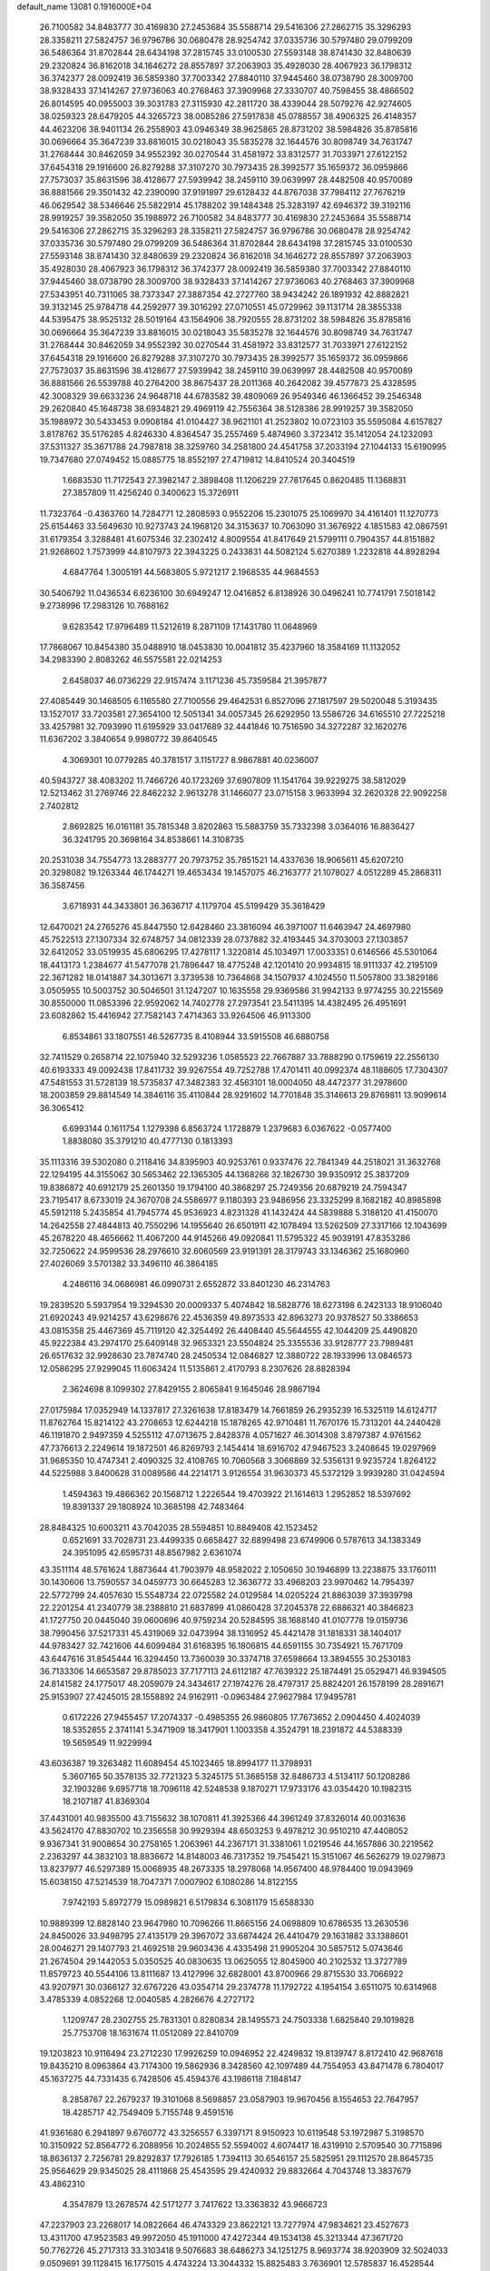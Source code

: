 default_name                                                                    
13081  0.1916000E+04
  26.7100582  34.8483777  30.4169830  27.2453684  35.5588714  29.5416306
  27.2862715  35.3296293  28.3358211  27.5824757  36.9796786  30.0680478
  28.9254742  37.0335736  30.5797480  29.0799209  36.5486364  31.8702844
  28.6434198  37.2815745  33.0100530  27.5593148  38.8741430  32.8480639
  29.2320824  36.8162018  34.1646272  28.8557897  37.2063903  35.4928030
  28.4067923  36.1798312  36.3742377  28.0092419  36.5859380  37.7003342
  27.8840110  37.9445460  38.0738790  28.3009700  38.9328433  37.1414267
  27.9736063  40.2768463  37.3909968  27.3330707  40.7598455  38.4866502
  26.8014595  40.0955003  39.3031783  27.3115930  42.2811720  38.4339044
  28.5079276  42.9274605  38.0259323  28.6479205  44.3265723  38.0085286
  27.5917838  45.0788557  38.4906325  26.4148357  44.4623206  38.9401134
  26.2558903  43.0946349  38.9625865  28.8731202  38.5984826  35.8785816
  30.0696664  35.3647239  33.8816015  30.0218043  35.5835278  32.1644576
  30.8098749  34.7631747  31.2768444  30.8462059  34.9552392  30.0270544
  31.4581972  33.8312577  31.7033971  27.6122152  37.6454318  29.1916600
  26.8279288  37.3107270  30.7973435  28.3992577  35.1659372  36.0959866
  27.7573037  35.8631596  38.4128677  27.5939942  38.2459110  39.0639997
  28.4482508  40.9570089  36.8881566  29.3501432  42.2390090  37.9191897
  29.6128432  44.8767038  37.7984112  27.7676219  46.0629542  38.5346646
  25.5822914  45.1788202  39.1484348  25.3283197  42.6946372  39.3192116
  28.9919257  39.3582050  35.1988972  26.7100582  34.8483777  30.4169830
  27.2453684  35.5588714  29.5416306  27.2862715  35.3296293  28.3358211
  27.5824757  36.9796786  30.0680478  28.9254742  37.0335736  30.5797480
  29.0799209  36.5486364  31.8702844  28.6434198  37.2815745  33.0100530
  27.5593148  38.8741430  32.8480639  29.2320824  36.8162018  34.1646272
  28.8557897  37.2063903  35.4928030  28.4067923  36.1798312  36.3742377
  28.0092419  36.5859380  37.7003342  27.8840110  37.9445460  38.0738790
  28.3009700  38.9328433  37.1414267  27.9736063  40.2768463  37.3909968
  27.5343951  40.7311065  38.7373347  27.3887354  42.2727760  38.9434242
  26.1891932  42.8882821  39.3132145  25.9784718  44.2592977  39.3016292
  27.0710551  45.0729962  39.1131714  28.3855338  44.5395475  38.9525132
  28.5019164  43.1564906  38.7920555  28.8731202  38.5984826  35.8785816
  30.0696664  35.3647239  33.8816015  30.0218043  35.5835278  32.1644576
  30.8098749  34.7631747  31.2768444  30.8462059  34.9552392  30.0270544
  31.4581972  33.8312577  31.7033971  27.6122152  37.6454318  29.1916600
  26.8279288  37.3107270  30.7973435  28.3992577  35.1659372  36.0959866
  27.7573037  35.8631596  38.4128677  27.5939942  38.2459110  39.0639997
  28.4482508  40.9570089  36.8881566  26.5539788  40.2764200  38.8675437
  28.2011368  40.2642082  39.4577873  25.4328595  42.3008329  39.6633236
  24.9648718  44.6783582  39.4809069  26.9549346  46.1366452  39.2546348
  29.2620840  45.1648738  38.6934821  29.4969119  42.7556364  38.5128386
  28.9919257  39.3582050  35.1988972  30.5433453   9.0908184  41.0104427
  38.9621101  41.2523802  10.0723103  35.5595084   4.6157827   3.8178762
  35.5176285   4.8246330   4.8364547  35.2557469   5.4874960   3.3723412
  35.1412054  24.1232093  37.5311327  35.3671788  24.7987818  38.3259760
  34.2581800  24.4541758  37.2033194  27.1044133  15.6190995  19.7347680
  27.0749452  15.0885775  18.8552197  27.4719812  14.8410524  20.3404519
   1.6683530  11.7172543  27.3982147   2.3898408  11.1206229  27.7817645
   0.8620485  11.1368831  27.3857809  11.4256240   0.3400623  15.3726911
  11.7323764  -0.4363760  14.7284771  12.2808593   0.9552206  15.2301075
  25.1069970  34.4161401  11.1270773  25.6154463  33.5649630  10.9273743
  24.1968120  34.3153637  10.7063090  31.3676922   4.1851583  42.0867591
  31.6179354   3.3288481  41.6075346  32.2302412   4.8009554  41.8417649
  21.5799111   0.7904357  44.8151882  21.9268602   1.7573999  44.8107973
  22.3943225   0.2433831  44.5082124   5.6270389   1.2232818  44.8928294
   4.6847764   1.3005191  44.5683805   5.9721217   2.1968535  44.9684553
  30.5406792  11.0436534   6.6236100  30.6949247  12.0416852   6.8138926
  30.0496241  10.7741791   7.5018142   9.2738996  17.2983126  10.7688162
   9.6283542  17.9796489  11.5212619   8.2871109  17.1431780  11.0648969
  17.7868067  10.8454380  35.0488910  18.0453830  10.0041812  35.4237960
  18.3584169  11.1132052  34.2983390   2.8083262  46.5575581  22.0214253
   2.6458037  46.0736229  22.9157474   3.1171236  45.7359584  21.3957877
  27.4085449  30.1468505   6.1165580  27.7100556  29.4642531   6.8527096
  27.1817597  29.5020048   5.3193435  13.1527017  33.7203581  27.3654100
  12.5051341  34.0057345  26.6292950  13.5586726  34.6165510  27.7225218
  33.4257981  32.7093990  11.6195929  33.0417689  32.4441846  10.7516590
  34.3272287  32.1620276  11.6367202   3.3840654   9.9980772  39.8640545
   4.3069301  10.0779285  40.3781517   3.1151727   8.9867881  40.0236007
  40.5943727  38.4083202  11.7466726  40.1723269  37.6907809  11.1541764
  39.9229275  38.5812029  12.5213462  31.2769746  22.8462232   2.9613278
  31.1466077  23.0715158   3.9633994  32.2620328  22.9092258   2.7402812
   2.8692825  16.0161181  35.7815348   3.8202863  15.5883759  35.7332398
   3.0364016  16.8836427  36.3241795  20.3698164  34.8538661  14.3108735
  20.2531038  34.7554773  13.2883777  20.7973752  35.7851521  14.4337636
  18.9065611  45.6207210  20.3298082  19.1263344  46.1744271  19.4653434
  19.1457075  46.2163777  21.1078027   4.0512289  45.2868311  36.3587456
   3.6718931  44.3433801  36.3636717   4.1179704  45.5199429  35.3618429
  12.6470021  24.2765276  45.8447550  12.6428460  23.3816094  46.3971007
  11.6463947  24.4697980  45.7522513  27.1307334  32.6748757  34.0812339
  28.0737882  32.4193445  34.3703003  27.1303857  32.6412052  33.0519935
  45.6806295  17.4278117   1.3220814  45.1034971  17.0033351   0.6146566
  45.5301064  18.4413173   1.2384677  41.5477078  21.7896447  18.4775248
  42.1201410  20.9934815  18.9111337  42.2195109  22.3671282  18.0141887
  34.3013671   3.3739538  10.7364868  34.1507937   4.1024550  11.5057800
  33.3829186   3.0505955  10.5003752  30.5046501  31.1247207  10.1635558
  29.9369586  31.9942133   9.9774255  30.2215569  30.8550000  11.0853396
  22.9592062  14.7402778  27.2973541  23.5411395  14.4382495  26.4951691
  23.6082862  15.4416942  27.7582143   7.4714363  33.9264506  46.9113300
   6.8534861  33.1807551  46.5267735   8.4108944  33.5915508  46.6880758
  32.7411529   0.2658714  22.1075940  32.5293236   1.0585523  22.7667887
  33.7888290   0.1759619  22.2556130  40.6193333  49.0092438  17.8411732
  39.9267554  49.7252788  17.4701411  40.0992374  48.1188605  17.7304307
  47.5481553  31.5728139  18.5735837  47.3482383  32.4563101  18.0004050
  48.4472377  31.2978600  18.2003859  29.8814549  14.3846116  35.4110844
  28.9291602  14.7701848  35.3146613  29.8769811  13.9099614  36.3065412
   6.6993144   0.1611754   1.1279398   6.8563724   1.1728879   1.2379683
   6.0367622  -0.0577400   1.8838080  35.3791210  40.4777130   0.1813393
  35.1113316  39.5302080   0.2118416  34.8395903  40.9253761   0.9337476
  22.7841349  44.2518021  31.3632768  22.1294195  44.3155062  30.5653462
  22.1365305  44.1368266  32.1826730  39.9350912  25.3837209  19.8386872
  40.6912179  25.2601350  19.1794100  40.3868297  25.7249356  20.6879219
  24.7594347  23.7195417   8.6733019  24.3670708  24.5586977   9.1180393
  23.9486956  23.3325299   8.1682182  40.8985898  45.5912118   5.2435854
  41.7945774  45.9536923   4.8231328  41.1432424  44.5839888   5.3188120
  41.4150070  14.2642558  27.4844813  40.7550296  14.1955640  26.6501911
  42.1078494  13.5262509  27.3317166  12.1043699  45.2678220  48.4656662
  11.4067200  44.9145266  49.0920841  11.5795322  45.9039191  47.8353286
  32.7250622  24.9599536  28.2976610  32.6060569  23.9191391  28.3179743
  33.1346362  25.1680960  27.4026069   3.5701382  33.3496110  46.3864185
   4.2486116  34.0686981  46.0990731   2.6552872  33.8401230  46.2314763
  19.2839520   5.5937954  19.3294530  20.0009337   5.4074842  18.5828776
  18.6273198   6.2423133  18.9106040  21.6920243  49.9214257  43.6298676
  22.4536359  49.8973533  42.8963273  20.9378527  50.3386653  43.0815358
  25.4467369  45.7119120  42.3254492  26.4408440  45.5644555  42.1044209
  25.4490820  45.9222384  43.2974170  25.6409148  32.9653321  23.5504824
  25.3355536  33.9128777  23.7989481  26.6517632  32.9928630  23.7874740
  28.2450534  12.0846827  12.3880722  28.1933996  13.0846573  12.0586295
  27.9299045  11.6063424  11.5135861   2.4170793   8.2307626  28.8828394
   2.3624698   8.1099302  27.8429155   2.8065841   9.1645046  28.9867194
  27.0175984  17.0352949  14.1337817  27.3261638  17.8183479  14.7661859
  26.2935239  16.5325119  14.6124717  11.8762764  15.8214122  43.2708653
  12.6244218  15.1878265  42.9710481  11.7670176  15.7313201  44.2440428
  46.1191870   2.9497359   4.5255112  47.0713675   2.8428378   4.0571627
  46.3014308   3.8797387   4.9761562  47.7376613   2.2249614  19.1872501
  46.8269793   2.1454414  18.6916702  47.9467523   3.2408645  19.0297969
  31.9685350  10.4747341   2.4090325  32.4108765  10.7060568   3.3066869
  32.5356131   9.9235724   1.8264122  44.5225988   3.8400628  31.0089586
  44.2214171   3.9126554  31.9630373  45.5372129   3.9939280  31.0424594
   1.4594363  19.4866362  20.1568712   1.2226544  19.4703922  21.1614613
   1.2952852  18.5397692  19.8391337  29.1808924  10.3685198  42.7483464
  28.8484325  10.6003211  43.7042035  28.5594851  10.8849408  42.1523452
   0.6521691  33.7028731  23.4499335   0.6658427  32.6899498  23.6749906
   0.5787613  34.1383349  24.3951095  42.6595731  48.8567982   2.6361074
  43.3511114  48.5761624   1.8873644  41.7903979  48.9582022   2.1050650
  30.1946899  13.2238875  33.1760111  30.1430606  13.7590557  34.0459773
  30.6645283  12.3636772  33.4968203  23.9970462  14.7954397  22.5772799
  24.4057630  15.5548734  22.0725582  24.0129584  14.0205224  21.8863039
  37.3939798  22.2201254  41.2340779  38.2388810  21.6837899  41.0860428
  37.2045378  22.6886321  40.3846823  41.1727750  20.0445040  39.0600696
  40.9759234  20.5284595  38.1688140  41.0107778  19.0159736  38.7990456
  37.5217331  45.4319069  32.0473994  38.1316952  45.4421478  31.1818331
  38.1404017  44.9783427  32.7421606  44.6099484  31.6168395  16.1806815
  44.6591155  30.7354921  15.7671709  43.6447616  31.8545444  16.3294450
  13.7360039  30.3374718  37.6598664  13.3894555  30.2530183  36.7133306
  14.6653587  29.8785023  37.7177113  24.6112187  47.7639322  25.1874491
  25.0529471  46.9394505  24.8141582  24.1775017  48.2059079  24.3434617
  27.1974276  28.4797317  25.8824201  26.1578199  28.2891671  25.9153907
  27.4245015  28.1558892  24.9162911  -0.0963484  27.9627984  17.9495781
   0.6172226  27.9455457  17.2074337  -0.4985355  26.9860805  17.7673652
   2.0904450   4.4024039  18.5352855   2.3741141   5.3471909  18.3417901
   1.1003358   4.3524791  18.2391872  44.5388339  19.5659549  11.9229994
  43.6036387  19.3263482  11.6089454  45.1023465  18.8994177  11.3798931
   5.3607165  50.3578135  32.7721323   5.3245175  51.3685158  32.8486733
   4.5134117  50.1208286  32.1903286   9.6957718  18.7096118  42.5248538
   9.1870271  17.9733176  43.0354420  10.1982315  18.2107187  41.8369304
  37.4431001  40.9835500  43.7155632  38.1070811  41.3925366  44.3961249
  37.8326014  40.0031636  43.5624170  47.8830702  10.2356558  30.9929394
  48.6503253   9.4978212  30.9510210  47.4408052   9.9367341  31.9008654
  30.2758165   1.2063961  44.2367171  31.3381061   1.0219546  44.1657886
  30.2219562   2.2363297  44.3832103  18.8836672  14.8148003  46.7317352
  19.7545421  15.3151067  46.5626279  19.0279873  13.8237977  46.5297389
  15.0068935  48.2673335  18.2978068  14.9567400  48.9784400  19.0943969
  15.6038150  47.5214539  18.7047371   7.0007902   6.1080286  14.8122155
   7.9742193   5.8972779  15.0989821   6.5179834   6.3081179  15.6588330
  10.9889399  12.8828140  23.9647980  10.7096266  11.8665156  24.0698809
  10.6786535  13.2630536  24.8450026  33.9498795  27.4135179  29.3967072
  33.6874424  26.4410479  29.1631882  33.1388601  28.0046271  29.1407793
  21.4692518  29.9603436   4.4335498  21.9905204  30.5857512   5.0743646
  21.2674504  29.1442053   5.0350525  40.0830635  13.0625055  12.8045900
  40.2102532  13.3727789  11.8579723  40.5544106  13.8111687  13.4127996
  32.6828001  43.8700966  29.8715530  33.7066922  43.9207971  30.0366127
  32.6767226  43.0354714  29.2374778  11.1792722   4.1954154   3.6511075
  10.6314968   3.4785339   4.0852268  12.0040585   4.2826676   4.2727172
   1.1209747  28.2302755  25.7831301   0.8280834  28.1495573  24.7503338
   1.6825840  29.1019828  25.7753708  18.1631674  11.0512089  22.8410709
  19.1203823  10.9116494  23.2712230  17.9926259  10.0946952  22.4249832
  19.8139747   8.8172410  42.9687618  19.8435210   8.0963864  43.7174300
  19.5862936   8.3428560  42.1097489  44.7554953  43.8471478   6.7804017
  45.1637275  44.7331435   6.7428506  45.4594376  43.1986118   7.1848147
   8.2858767  22.2679237  19.3101068   8.5698857  23.0587903  19.9670456
   8.1554653  22.7647957  18.4285717  42.7549409   5.7155748   9.4591516
  41.9361680   6.2941897   9.6760772  43.3256557   6.3397171   8.9150923
  10.6119548  53.1972987   5.3198570  10.3150922  52.8564772   6.2088956
  10.2024855  52.5594002   4.6074417  18.4319910   2.5709540  30.7715896
  18.8636137   2.7256781  29.8292837  17.7926185   1.7394113  30.6546157
  25.5825951  29.1112570  28.8645735  25.9564629  29.9345025  28.4111868
  25.4543595  29.4240932  29.8832664   4.7043748  13.3837679  43.4862310
   4.3547879  13.2678574  42.5171277   3.7417622  13.3363832  43.9666723
  47.2237903  23.2268017  14.0822664  46.4743329  23.8622121  13.7277974
  47.9834621  23.4527673  13.4311700  47.9523583  49.9972050  45.1911000
  47.4272344  49.1534138  45.3213344  47.3671720  50.7762726  45.2717313
  33.3103418   9.5076683  38.6486273  34.1251275   8.9693774  38.9203909
  32.5024033   9.0509691  39.1128415  16.1775015   4.4743224  13.3044332
  15.8825483   3.7636901  12.5785837  16.4528544   5.3134151  12.6915844
  21.8322738  30.0457532  22.9065966  22.4178516  30.6946859  23.4897545
  22.2464272  29.1237919  23.1085422  48.7084918   1.1669324  34.1511802
  47.9126671   0.9047243  33.5742695  49.3847265   0.3746920  34.0904764
  23.7629596   1.4639142   4.8179239  22.7803347   1.3291677   5.1343784
  24.2928443   1.3376765   5.6947084  35.5831169  36.2034618  21.8375152
  34.7035542  35.6913143  21.9983576  35.5221104  37.0430732  22.4048472
   4.6854072  39.0467685   8.8667372   4.3203282  38.5892510   8.0710998
   5.7025283  39.0655839   8.7421677  12.0125739  15.2237824  38.5328384
  13.0264990  14.9437866  38.5080746  11.6199036  14.2737327  38.1269968
  24.4908070  45.3942102  36.0768615  24.0540971  44.5004420  36.4435068
  24.6961554  45.1303669  35.1000207  38.4692040   6.5563466  44.0087741
  38.9054598   7.4597082  44.1210865  38.5826411   6.2625733  43.0491355
   7.9596550   6.4962601  11.3886876   7.5093960   5.5776617  11.5543010
   7.2421642   7.1272283  11.8862442  48.8745777  46.5237892  25.0284935
  49.4599932  47.3297010  25.1088576  48.5025549  46.4454864  25.9892852
  33.2854790  39.6444512   9.2458496  32.8808101  38.7940011   9.7291833
  34.0615531  39.2986864   8.7717582  48.5605826   4.3840086  41.2218980
  48.6301520   3.7252244  40.4441863  47.7835342   5.0144220  40.9914365
  42.9861841  10.2377588  25.3049363  43.5363693   9.3947087  25.2431024
  43.1167737  10.6920923  24.4211141   7.5523177  47.2533561  19.7384727
   8.6076439  47.2167977  19.8267552   7.4390459  47.5737378  18.7498292
  11.6224974  33.9556006  14.2914066  11.6652171  33.0654190  14.7764236
  11.9927153  34.6825087  14.8675650  48.3201624  29.8786428  28.5508863
  48.5186240  28.9046913  28.5750359  47.4207135  30.0290041  28.9681416
   2.4933872  28.2589175   7.9972033   1.9171715  27.5573353   7.5244396
   1.8627672  29.1383666   7.8426226   8.7456841  34.2725260  19.9974813
   7.7048275  34.2930358  20.0240866   8.9040788  33.3207307  20.4024789
  47.0613867  37.2672525   7.8305120  47.5674006  37.7399422   7.1253761
  47.1309325  37.9093764   8.6725317  34.1421953  27.1212663  18.7067242
  33.6665697  26.4114230  19.2345931  33.6258846  28.0049081  18.8982744
  16.3984839  39.3150203   4.9526087  15.4225984  38.9428441   4.7714667
  16.3575330  40.3162238   4.9254314  35.3480398  43.8640079  23.1837815
  35.9467407  43.0864463  22.9069254  35.0317976  43.5692415  24.1542875
  17.9318131   6.4529553  34.2040961  16.9537153   6.6360529  33.8398270
  18.1661204   5.5534910  33.8641895   3.0326120  39.0279078  48.3714167
   2.4545247  39.7715123  48.1766588   3.8529502  39.0577349  47.7968203
   1.8359888  18.0195502  37.8832794   2.1709983  17.6684251  38.7557000
   0.8918862  17.6275704  37.7938839  47.6797469  47.5222764   2.3369527
  48.6490964  47.1639901   2.4839711  47.6726925  47.8374775   1.3362898
  44.6415493  44.2554197  44.2020736  45.1289118  44.6759940  45.0200686
  43.7255818  44.7270470  44.2170164  45.6278939  31.9092738   7.4234985
  44.9625735  32.4518445   7.9662690  45.6949308  31.0184533   7.8115864
  48.7688478  51.2362463  22.1908902  48.0340764  50.5687065  21.9493320
  48.7753468  51.8723656  21.4177454  20.8647578  40.8372118  46.5874062
  20.4830920  40.7942850  47.5646422  20.9518127  41.8325341  46.4255944
   6.6982292   1.4890899  38.5346363   6.7363602   1.7640585  39.5119519
   6.1358701   0.5716940  38.6244050  43.7761938   3.1079867  33.5502937
  42.7785064   3.1216630  33.4386183  43.8676971   3.9173084  34.2187111
  26.8954731  27.1386997  42.3072332  26.1726999  26.6322157  41.7886564
  26.3739982  27.3220771  43.2130808   1.4664163  15.0721707  23.2447588
   1.1873710  14.0898180  23.4238230   0.5818868  15.5872756  23.5546767
  20.7462871  29.5159190  30.3018542  19.8144443  29.0041598  30.2938782
  21.4021868  28.8934285  30.7799866  12.8269691  52.8080002  37.4915382
  12.6993079  51.8342532  37.8460790  12.5921326  52.6307429  36.4953983
  14.8205352  15.7821610  17.1342989  13.9904227  15.1898774  17.2896118
  14.3847272  16.7344892  17.0856790  44.1916908  46.1913400  34.5179113
  43.6336217  46.2685335  33.6838195  45.1255903  46.5782689  34.3212893
  25.8009012  31.3816424  26.5322831  26.7900722  31.3985612  26.7393358
  25.5110246  32.3514666  26.5549823   5.3270757  48.6440690  11.3565357
   6.1773722  48.8487299  11.8041542   4.7232108  48.2402695  12.0676957
  -0.1494198  24.4127751  45.8007566  -0.0049302  25.0487635  46.5612646
   0.6371189  24.6345681  45.1418287   6.8149305   3.6834373  44.8523372
   7.2802091   3.9053058  43.9722130   7.5397348   3.7565379  45.5654077
  32.5468803  50.1435950  14.7177690  31.7339115  50.7756201  14.8813612
  32.1291563  49.2381940  15.0436281   7.4663369   9.4866072  16.5527710
   8.3940757   8.9855842  16.4239519   7.7750790  10.3206042  17.0468247
  20.3604562   2.5956099  28.3833074  20.9340397   3.4617964  28.3287306
  21.0242331   1.9061789  28.6706706  17.6228284  22.7245202  14.8474630
  18.6055917  22.6960409  15.1632226  17.6839599  23.1578999  13.9372151
  43.1274074  35.8918943  45.2861204  42.6797260  34.9847939  45.0812158
  43.6654071  36.1018121  44.4272115  37.3000262  32.3551871   4.9235366
  37.2295046  31.6806929   5.6496529  37.9219085  31.9087809   4.1776115
  21.6931586  50.2151269  11.0718319  22.5886843  49.9516796  10.5947683
  21.6623122  49.5619026  11.8602724  11.4072879  24.3054919  12.8591322
  10.4976815  24.5478953  12.4799417  11.2860940  24.0382149  13.7758331
  45.2394148  10.1119403   3.0804801  46.2307893  10.3773456   2.9778880
  45.0843218   9.4784981   2.2919376   1.6154880   1.7651868  25.4834081
   1.0810552   2.6732439  25.1955289   1.0204495   1.0879403  24.9406699
  28.6449850  26.4199859  26.9308754  27.8769755  27.0318868  26.5749006
  28.3636393  25.4717426  26.6327090  31.3294031  42.5187993  43.9087546
  32.1526231  43.1617116  43.7380857  31.6127865  41.9983488  44.7422655
   7.3033676  48.7897737  43.4670994   8.1037779  48.3139371  43.8168306
   7.0998414  49.5599859  44.1830072   6.6226735  47.1831788  34.6821189
   6.4351441  48.1889135  34.9669194   7.3350922  46.9049475  35.4181816
  25.5740679   1.5908572   0.1850212  25.6220116   0.6606377   0.3252449
  25.2070571   2.0700146   1.0765171  44.8274245  43.9150596  25.1459933
  44.9318776  42.8479501  25.3045858  44.5483331  43.9792399  24.1626406
  41.5396323   9.4561641   4.2017301  42.3219131  10.0812562   4.3847145
  41.6006620   8.7372322   4.9216555   9.1984987  26.0921699   9.2786298
   9.8933077  25.7943463   8.5901107   9.3085187  27.2097958   9.1934329
  21.3044392  43.9833907  29.1448855  21.2232319  43.9710162  28.1208682
  20.3808069  43.6485939  29.4583941  29.0228423  42.7390384  27.4180300
  29.2463636  43.7155983  27.7522341  29.9480462  42.3154739  27.3237238
  20.8031890   1.8246875  12.5505554  21.2440857   1.6145138  11.6306909
  20.4733283   2.7815751  12.5132844  24.6469433  10.3423768  43.2139666
  23.7352348  10.4731462  42.8364320  25.2929280  10.9168899  42.6390649
  15.1343264   9.4041694   5.3113809  15.4601043   9.8504323   6.1658854
  16.0320623   9.3947769   4.7632591  32.4620485  49.3254776  47.8341170
  32.8137446  48.8672797  46.9613877  32.4135192  50.2985478  47.5802638
  36.9422104  38.9145788   2.6019497  36.5574230  39.5743881   1.9713248
  37.9173090  39.1685829   2.7409818  43.7977549  29.2227296  42.1678025
  42.8012591  29.4830066  42.1560966  44.1242388  29.5828925  43.1128989
   7.1933339  52.8503884  42.8722688   6.5321233  53.0128531  43.6932001
   8.0590676  53.2769685  43.2133742  32.3965342  10.4531119  41.5730687
  33.2979849  10.4796883  42.0378902  32.2354398  11.4764458  41.4180591
  41.2924992  24.6461939  39.1149209  40.9612383  24.6379597  38.1432926
  40.5419516  24.9692741  39.6929758  14.4231826  52.1478601   4.1938037
  15.1022981  52.2970383   3.4644539  13.7580325  52.9303216   4.2308800
   9.0853224  24.5251776   2.4953353  10.0979197  24.5366745   2.7356951
   8.5697040  24.9588897   3.2376225   1.0412904  44.8839809  34.3511899
   0.0448601  44.6971585  34.6717937   1.6644039  44.2384383  34.8102702
  30.1269050  20.1220344  20.0026263  29.4745461  20.8691528  20.2600145
  29.6775258  19.2447023  20.2083393  30.4948687  26.1908351  29.0679060
  31.2810982  25.6734563  28.6643469  29.8485346  26.2704150  28.3500312
   5.7894523  44.8090872   7.0285897   5.3265638  45.6933319   6.9334618
   6.5491939  44.8767167   7.6759293  35.0299051   8.6979786  41.6907118
  35.4404307   8.6259287  40.7009532  35.3506109   9.6920730  41.9817591
  12.0729238  17.6008032  37.6278236  11.7586463  16.5862222  37.8701499
  12.9723587  17.6878267  38.1643000  47.8601692   5.4970232  13.0466100
  47.7439778   4.5670944  12.5884570  46.9133792   5.8188914  13.2360132
  25.4405434  20.5954879  40.7457356  26.2219992  19.9590338  40.9543410
  25.7781493  21.5403141  40.8816824  33.0934937  21.5971436  18.1641674
  33.7872035  22.1098961  17.5871490  33.7137886  21.1401050  18.8636087
  33.1957652  30.0277927  26.5278256  32.7818404  30.9176953  26.3991707
  32.8274834  29.6202143  27.3537013  20.4333961  31.0824867  14.5773155
  19.6281521  31.4695672  15.0393015  20.5055885  31.5391675  13.7093276
  48.2511062  13.2304829   1.8380094  47.9769578  14.2897321   1.9782306
  48.1204608  13.1687473   0.8094756  18.1695161  17.3421303  15.0383023
  17.2649525  17.8096485  15.1875035  17.9632797  16.3422264  15.0622082
   0.4091864  19.0722865   8.0860424   0.6407611  19.1052852   9.1245986
   0.3916638  20.1035235   7.8266754  45.1111403  19.8326209  16.1290398
  45.3907571  20.8438279  16.2604184  45.7951308  19.4210607  15.5586297
  33.3803923  41.5994423  18.5533110  32.5536551  41.6229283  17.9667834
  33.9902357  42.3207541  18.1909765  21.3177113   5.1391262  17.4981024
  22.2986130   4.7232337  17.4682771  21.1471773   5.2531004  16.5029891
  14.3586702   5.2647084  29.0450118  15.0686190   4.7856908  29.5815797
  14.7879815   5.5399590  28.1292974  27.4937607  38.4209008  17.6533330
  27.9690775  39.3334841  17.8911193  26.6864660  38.3997735  18.2497376
   2.7611361  15.0743147  32.1101819   3.4635622  15.8530594  32.2944599
   2.2839412  15.3567788  31.2241348  14.0703581  37.1754339  25.6971938
  13.4147142  37.1716029  24.9327774  14.7906444  36.4763437  25.4798073
  13.1149271  33.0703772  37.7202909  13.1890257  32.0435996  37.5381311
  12.1508787  33.2652931  37.3616945  11.0264600  50.5669508  10.1840083
  10.3545359  49.9271336  10.5397353  11.9284504  50.1937013  10.4869168
  32.3392705  25.2616403  44.6921282  31.5374946  24.6741425  44.7259338
  33.1361100  24.6021157  44.9177068  44.1106277  28.1736643  36.9145574
  43.6979281  27.8199340  37.7782618  44.6049043  27.3271378  36.5475443
  34.3336627  11.4172301  46.0800737  34.5765347  11.9428038  46.8824238
  35.1701127  10.7384197  45.9523741  22.9690709  31.6900991   5.9499795
  22.9348049  31.1213887   6.8265195  22.3341452  32.4674902   6.2337963
  29.1711719  30.2892472  25.9169604  28.2987685  29.7332607  25.7893880
  29.9256016  29.6476838  25.6051981   0.2215173   0.6342565   5.4317630
   0.1037431  -0.2490077   4.8683781  -0.1129140   1.3680623   4.8417972
  43.9415671  12.2856859   2.5735742  44.5697778  11.4659643   2.7261677
  43.2781075  12.2608507   3.3557872  10.2278145  24.9244675  34.1937040
   9.2881029  25.2351321  33.7658741   9.9641286  23.9934617  34.5695622
  28.8541655  20.6149192  48.0173720  28.9192971  21.6210877  47.9550510
  28.9854025  20.3331992  49.0225280  35.1204411  46.1805753   3.4019599
  35.3600224  45.2428060   3.1906490  34.2018199  46.1837742   3.8912320
  28.9318463  29.1076592   2.7141572  29.4751659  29.9582012   2.6075304
  29.4796472  28.4519235   3.2821373  16.2392915  24.2581655  43.5125994
  16.8563080  24.6952448  42.8231382  15.3409242  24.7384033  43.4432287
  13.8446005  39.6132980  38.1484760  13.5285132  38.6738084  38.3296106
  13.1710633  40.2122185  38.6541977  47.3787838  42.2647443  42.5508084
  47.1279425  43.1781305  42.1250925  47.6080066  42.4667543  43.5243196
  13.5588058  30.1174088  30.8360560  13.9170086  30.6789741  30.0699170
  13.6360588  30.6631775  31.6860379  32.4694933   7.8993725  27.9569536
  32.3910676   7.3865485  28.8386631  32.8147505   7.2053440  27.3150834
  42.5111946  12.7915210   5.0874166  43.0408542  12.0510698   5.6213970
  43.0181461  13.6114677   5.2213615  21.1156573  27.9650170   6.3574179
  21.7654911  28.2825349   7.0879272  20.9537781  26.9590662   6.6069749
   7.6122095  22.2746839  10.7404456   7.8858395  23.2639230  10.9964067
   7.8298610  21.7772121  11.6154639   9.4846287  43.0974591  31.3239395
   9.5906655  42.9421089  30.3009642   9.8807163  44.0588807  31.4969431
  12.1497600   6.4049479  48.1263084  12.6648826   6.5450751  47.2825143
  11.3699354   7.0474010  48.1336421   7.2599157  13.9706547   8.2042886
   7.1241730  13.8759214   9.2215522   8.0053959  13.2980872   7.9348998
  22.3154718  17.3743205  16.4605753  22.2397800  17.5159738  15.4473847
  22.1434648  16.3782264  16.5288631  24.4095086  49.0700504  17.7488457
  24.4869962  49.6854167  18.4832538  25.2326070  48.5881108  17.4931898
  31.7729137  45.5948902  36.2602114  31.6595671  46.1471269  37.1526082
  32.1059238  44.6953704  36.5907647  22.3590084  51.4108690  31.3046935
  22.8448027  51.3586940  30.3714141  21.3986649  51.5282133  30.9960841
  37.5527500  49.4508915  41.1128105  37.4276328  50.1145939  40.3284296
  37.8035134  50.0472814  41.9285212  38.6724910  23.0594756   9.2637116
  37.9791565  22.2927560   9.5623093  38.8302403  23.5803251  10.1264642
  12.2598451  36.1207553  15.7966885  11.7639257  36.5522456  16.5406026
  13.2823672  36.2350064  16.0454847  30.8727003  26.9987092   0.4036934
  30.5950726  27.2942920  -0.5260054  30.1620827  26.2819347   0.6672728
  17.4816645  46.0946905  40.0724288  16.4619683  46.0892018  39.8175774
  17.4799620  45.4227394  40.8709509   1.4767164  21.8573702  31.1840001
   1.2641739  22.3755464  30.3063627   1.5975681  22.6369593  31.8769082
  43.4443585   1.9670153  41.6043430  42.7842916   1.5110372  41.0122529
  44.1591329   2.2915504  40.9157493  39.2713173  24.4598285  11.3292202
  40.0374543  25.0933310  11.1912635  38.5424892  25.0301316  11.8865283
   2.9935954  44.4457355  27.1585306   3.9322577  44.7898489  27.3751189
   2.9919758  43.4821921  27.2962501  23.8327007  38.5667310   5.4956160
  24.1456523  39.2400083   4.8026218  22.8279316  38.6186153   5.4810846
  12.0852680  43.1313762  21.1979649  12.3378052  42.1528781  21.0032044
  11.9468765  43.1125662  22.2446807  12.7855450  24.8101293  34.0531958
  12.8558129  24.1934000  33.2432627  11.7787292  24.9666907  34.1642235
  35.2900037  18.7611008  11.8933179  35.7084513  18.0949011  12.5281007
  34.7717634  19.4239606  12.4907157  39.1232057  47.1600408  27.5923853
  38.4806688  46.3847009  27.1737142  39.4430622  46.6805106  28.4986356
  13.7564014  52.2284323  31.8376214  14.5609167  52.0235646  31.2011965
  14.0360056  51.7487690  32.6847655  22.5339219  12.5556863  42.1174262
  22.8823657  12.8103331  43.0409709  22.4412725  13.5117502  41.7019343
  15.3921652  30.8387137   5.8228680  15.2893776  29.9030145   5.2703327
  15.9727370  31.3362501   5.1295772  22.9024790   8.4539286   3.5251997
  23.2087961   9.2710353   2.9565625  23.1901855   8.7205405   4.4599236
  45.0219670  49.4887201  18.8204503  44.2031462  49.9097361  19.3843519
  44.7836900  48.4849445  18.8908628  28.6241088  28.7604173  16.2648166
  28.2384327  29.6413034  15.9753091  29.6308328  28.8089396  16.2979405
  21.1200349  37.7765909  33.3569604  20.4467864  37.3423475  32.7173618
  21.7553359  36.9843499  33.5815104  13.1078935  31.3106453  43.9772909
  13.3910848  31.0226302  44.8400556  12.3201910  31.9408785  43.9874835
   4.9130338   2.5297401  21.7399292   4.5766045   2.6103854  22.6949415
   4.0782045   2.6525885  21.1544289  38.3798583  17.4599434  15.4112112
  37.7288752  17.1222946  16.1527164  37.7324654  17.6317590  14.6609832
  17.4189040  38.1726401  35.8209331  17.4915006  37.3356652  35.3155567
  18.3393822  38.4135504  36.1635326  27.0181188  38.8298991  10.1703914
  26.7799839  38.1670346  10.9051219  26.4802773  39.6488300  10.3639841
  46.9536152   0.2168238  30.5806782  46.4797539   0.6945971  31.3701500
  47.9040301  -0.0205230  30.9140873   9.8518631  10.2137471  11.4131050
  10.5995383  10.8715045  11.6993063   9.6274356  10.5019322  10.4206251
  29.7572570  50.1151445   5.2114959  30.2269718  49.6929532   6.0493679
  30.5311882  50.4836337   4.6629724  26.6416340  18.9892687  18.1872481
  27.0142554  18.8886000  17.2377538  25.6427043  18.7061607  18.1165775
  24.7345069  41.0233846  24.7087538  24.5453988  42.0397720  24.5397279
  25.2933312  41.1484664  25.6095035  37.7930783  32.4183714   0.5335913
  37.2396679  31.7072890   0.1168247  38.3268839  31.9618027   1.2600265
  44.2781282  50.9903053   4.0607059  43.4345020  50.8347310   3.5750231
  44.3183940  51.9006328   4.4421555  39.6239345  45.9922414   7.4834039
  40.1410648  45.7238836   6.6212524  40.1795920  46.8249129   7.8706940
  44.3191092   0.6312767   4.7435506  44.0095630   0.7346838   3.7577582
  44.9934088   1.3638962   4.8246639  13.6715920  18.0572770   3.2498427
  13.6649553  17.1660098   2.7781929  13.2709079  18.7015872   2.4940652
  21.6512639  36.6793261  45.3173233  22.2011157  36.6424728  44.4306357
  21.2523352  37.6408220  45.3097344  46.7068889  50.3833276   3.1117332
  46.4758261  49.5321279   2.6093725  45.7862748  50.6239215   3.5643592
   6.0722810   5.8390367  39.0013820   5.6507472   5.3613916  38.1531559
   5.7148016   5.2893725  39.7789094  29.9149237  17.5534759  21.8974850
  29.1459537  17.8066596  21.2638476  29.4574260  16.7809005  22.4593315
  45.9265458  36.6695551  46.1456772  44.9775049  36.5295046  45.8324044
  46.5184930  36.0775847  45.5474084  39.7870179  46.4816303  44.6362153
  39.8055498  47.0449457  43.7735410  39.2798643  47.0822988  45.3517120
   8.8528427  17.5436649  28.9578482   7.9578740  17.8421364  29.3042476
   9.0566571  16.7239546  29.5270151  19.3633831   5.4455594  25.1426342
  18.4605408   5.0226519  25.3801905  19.8101012   5.5248155  26.0700903
  29.7266198  15.9889057  48.1180002  30.4429192  16.7402444  47.9710266
  29.8052133  15.8229080  49.1416355   1.5404379  44.4492056  41.8405498
   1.4759056  45.4227921  41.6017087   1.0382108  44.3656191  42.7173847
  27.0825355  18.1440344  25.8461723  26.2105169  18.6827915  25.9060807
  27.5565697  18.4357063  25.0214284   8.9639559  24.6496021  27.2371409
   9.6379583  24.3476383  27.9197219   8.5053162  25.4420636  27.7611866
  10.2822495   3.8857994  13.4814123   9.6988734   3.0004070  13.3933508
  11.2372290   3.4599568  13.2646571  23.2709279  46.5438595  13.3348589
  24.1366507  47.1480727  13.3595526  23.5371027  45.7989717  12.7262445
  12.5475254  35.4198241  34.1444722  12.1714459  36.0045164  33.3489803
  12.2920602  34.4792368  33.8098238  13.8749946  11.6209572  36.5694250
  14.3539695  11.6453329  35.6503695  12.9624616  11.2812375  36.2936143
  20.7762306  31.8115538  31.7310259  21.7282100  32.0273948  31.8686642
  20.7680276  30.8513441  31.2671844  11.5286049  38.4635118  34.6100846
  11.1291405  39.3971704  34.6945419  11.0876903  38.0093372  33.7790782
   0.8066208  44.3651461  44.4741507   0.2195415  45.2328313  44.2253381
   0.1552236  43.8080054  44.9873444  18.1773562  18.8439190  19.6820084
  18.4786803  18.5906560  18.7589100  18.8158869  18.2492219  20.2838764
  23.4292587  27.8696884  37.3774915  23.4974296  28.8487448  37.7393814
  22.4035910  27.8568545  37.1539001  43.4607075   3.0914030   6.8410872
  44.3549691   2.5583227   6.8197468  43.2512410   3.1166685   7.8391698
  15.6591689  21.8632042  23.6193997  16.0766561  21.0791858  24.1715270
  14.7040886  21.4607532  23.4315328  27.2549257  44.1620199   3.3886996
  27.3703082  43.1612393   3.7161253  26.8424673  44.1525144   2.5056386
  38.7659384   6.2827980  41.3052865  39.5908501   5.7754885  40.9412439
  38.9617436   7.2600827  41.0444521   0.4916156   3.2290280  29.1593859
   1.1748015   3.4874106  29.8283056   0.5531304   3.8540513  28.3719054
   5.9633402   1.8431300  18.6425175   6.4226603   1.3904982  19.4914331
   4.9318235   1.7327569  18.8295981   3.3469662  46.5073832  18.5561228
   3.7183390  47.4964704  18.7018599   3.9698680  45.9769100  19.1207831
  -0.0159170  40.2152972  22.7384144   0.9477699  40.6115432  22.6744111
   0.0339245  39.4623791  22.0288129   3.8726619  38.7116146  33.5873315
   3.5630282  39.3778306  32.8914215   3.5952269  39.0448292  34.4763464
   1.5749460   5.2221076   1.0456643   1.3784522   4.7925653   0.1070623
   2.1239012   6.0446963   0.8020392  26.0002181  37.9534626  21.9877214
  26.7054780  37.3297984  22.5119766  25.6321439  37.2609877  21.2767634
  13.8209754   4.1553126   8.7917027  13.9372046   4.9464282   8.1621490
  12.9607377   3.7483178   8.4435591  24.5242702   4.3210198  16.8841977
  24.5756536   5.2789013  16.4753898  24.6258630   3.7619020  16.0288897
   1.7491764  13.8111406  37.4607758   2.6169238  13.8105036  38.0350910
   1.6968767  14.6491263  36.9216293  32.0449213  10.2540607  47.0255475
  32.8986515  10.7057786  46.5710427  31.8174835   9.3979287  46.4995109
  25.9259848  11.8585975  17.1116365  26.2770565  11.3976996  16.2631106
  26.3735895  11.3349929  17.8766866  11.9816078  50.1572495  46.7069173
  11.1181908  50.5557682  46.2546192  11.5725310  49.6321245  47.5508219
   6.1734991  31.6075114  46.0228847   6.3929681  30.8305637  46.5491629
   5.1214767  31.6406621  46.0119411  23.6954950  13.2901481  44.5504803
  24.7201780  13.5337401  44.6795961  23.5525765  12.5187737  45.2373433
  23.8696760  13.9541991  30.5731172  24.1033632  14.3837633  29.6211582
  22.8780472  14.1428244  30.6782014  20.6542052  25.4081837   6.9883308
  20.6618103  25.0044581   7.9462868  20.6529123  24.5510254   6.3834605
  43.9915308  10.2861103   5.5522134  44.6777057   9.9039465   6.2382322
  44.3131405   9.8969324   4.6510735  27.8067411  25.1539479  20.7382320
  27.1856877  24.7516403  19.9996776  27.1600860  25.2885192  21.5513827
  38.5799142  32.4099948  32.6043334  39.4262510  31.8055897  32.5945354
  37.8485664  31.7992197  33.0834908   8.7494403  24.4720500  20.9929137
   8.1489944  23.8800403  21.5465522   8.2447690  25.2784289  20.7229241
  15.1687191   0.2979010  12.5895281  15.1489257   1.2353227  12.1098759
  16.0305334  -0.1169562  12.2548453  41.8105626  37.1045611  21.3673647
  42.1947328  37.9606269  21.7178588  41.6123505  37.1661987  20.3669187
  38.9871944  42.4129945  45.3973059  38.7412453  43.1502686  44.6886543
  39.9852038  42.4859040  45.4409096   9.8961816  23.4014780  38.4896295
  10.8221707  23.7572360  38.6147197   9.7224437  22.7721126  39.2508608
  34.5856003  13.2978944  36.9201871  33.7295095  13.5292382  36.4521281
  35.2868821  13.1250093  36.1760992  35.3451820  32.1541648   2.5857972
  34.9734792  31.3134454   2.1952391  35.8275009  31.7752003   3.4594301
   5.8350779  36.9301978  20.7567915   5.8003094  35.9361814  20.5667366
   6.7376303  37.2470213  20.2913236  22.0702952  27.3520483   9.6591754
  22.4380850  27.6718384  10.5912533  22.8997493  26.9744579   9.2032293
  35.9563292  39.5508530  30.9630477  36.1567539  38.9439039  31.7644136
  35.0429916  39.1932978  30.5934380  31.4634485  23.3988568   8.2745426
  31.6918905  22.7540602   9.0591180  30.4836488  23.7108685   8.4909030
  16.1395357  14.8112813  35.7867339  16.5208615  15.6844422  36.2065367
  16.6215885  14.0392531  36.2524343  28.1292317   7.8842872  29.2853838
  27.3541850   7.2260051  29.0297640  28.0675065   8.5671797  28.5189687
  34.2647501   2.4149427   7.2889671  34.0490241   2.3573043   6.3197788
  35.3533444   2.6429141   7.2625178  23.2804491  39.6467907  46.7527350
  22.3715924  40.1675536  46.6838212  23.6481849  39.6550074  45.8020143
  13.2540287  19.7102923  45.2172921  14.2825660  19.7593328  45.0257469
  12.8737747  19.9159886  44.2313093  21.0420172  51.3790743  36.6055947
  21.9792640  51.0536248  36.2948637  21.2092384  51.9254946  37.4669947
   5.8765990  34.2909436  19.9931362   5.3743242  33.6389835  19.3338058
   5.6532393  33.9130526  20.9285228  15.3169459  15.4009337  40.2946416
  16.2569529  15.1395851  40.6168816  15.2128594  14.9950645  39.3999809
  23.1516966  15.0614725  36.9452235  23.1167756  16.0490703  36.6630562
  23.1749339  14.6236122  35.9941785   6.3359924  17.4047148  34.6931847
   7.2522519  17.1240301  34.3644386   6.4570226  18.0952464  35.4488610
  16.4457034   7.1655294  30.5369742  15.5122634   7.5242332  30.2659409
  16.3318524   6.1286383  30.4457599   9.4622474   2.7028639   5.2327949
   9.2086581   3.0840163   6.1674295   9.8989726   1.8507512   5.4129927
  12.8160170   7.6479633   4.8829218  13.2359444   6.6884857   4.8009974
  13.7035620   8.2171876   4.9552449  43.5995659  44.3690349   1.9156912
  42.9519108  44.1630406   2.6588500  43.5872591  43.5350556   1.3385314
  36.3874385  15.7824141  36.6925019  36.1517684  15.2581471  35.8383506
  35.7593139  16.5677229  36.7096476  24.5294784  18.1999235  23.2077585
  24.2800435  18.8957212  23.9214018  23.7063257  18.0646767  22.6618362
  16.7155039  37.6399244  11.7791106  16.2558154  37.0401354  12.3966886
  16.5604065  38.6066446  12.1210381  25.8837397  13.1606587  39.2093007
  26.4909634  13.9245535  38.9551964  25.0152626  13.6360940  39.5329208
   9.4942267   1.8742544  29.6720885  10.4602923   2.0888558  29.7599112
   9.0387928   2.4983029  29.0328423  19.7995563  45.7306940  45.8248630
  20.7029953  45.8612868  45.3728894  19.1510128  46.1683128  45.1362216
  43.5792471   5.0568588  19.4496478  42.6278605   5.4990872  19.5427251
  43.8542921   5.0872121  18.4937169  46.1360055  18.9235506  27.2822016
  46.4368829  19.5024441  28.1138176  46.1605421  17.9705539  27.6523897
  30.9429175  28.8494009  24.3352541  30.4817067  28.8322955  23.3953287
  31.6718744  29.5833771  24.1214192  48.3102382  10.0915033  35.7332993
  48.9328030  10.8758935  35.6771807  48.3678903   9.7191725  36.6745085
  12.6562374  11.2982472  28.4502568  11.8348763  10.8469581  28.8887774
  13.0254689  10.5757469  27.8723022  37.5148459  35.6513337  18.1796206
  37.4134250  36.2480518  19.0171723  38.0036349  34.8624430  18.5102326
  10.8812677  40.3756706  44.0568988  10.2233974  40.5712787  43.3299151
  10.6033979  40.9591352  44.9164305  41.5373436  10.6879961  44.5316680
  41.1210769  11.4985949  43.9515344  41.4347805  11.0874812  45.4991881
  40.8744109  43.9044677  20.5751543  40.8845846  44.7356295  21.1984967
  40.1898445  44.2273831  19.8318267   4.9493260  32.2876147  27.2857230
   5.9740123  32.4511431  27.2210738   4.4935446  32.7581326  26.5118948
  37.9085970   9.7172597  15.8514623  37.6970805  10.5849960  15.3317847
  38.7951001   9.9466840  16.3001462  25.4976718  30.7485705  37.6667929
  25.3986114  31.1546946  36.8009090  24.5572304  30.4097404  37.9464142
  29.6631417   7.5841520  33.4685585  29.0516878   8.2062264  32.9122741
  29.5208385   7.9530950  34.4084507  22.8039223   5.5785703  21.5537973
  22.1623936   5.8388014  22.3340068  22.7919913   4.5491031  21.5511601
  14.1096182  27.3348728  31.4511479  13.8438423  27.6052484  32.4557309
  14.0486580  28.2369234  31.0294773   3.2152303  25.5551638  14.5414766
   3.5639364  25.3455653  13.6127833   3.5898390  24.8140753  15.1118420
  28.1035534   0.1694991  45.4657704  28.0339591   0.9111851  46.1724202
  28.8481597   0.4539147  44.8206854  48.4183471   4.3693059  17.9049591
  48.2519807   5.2568236  18.3447551  48.2845458   4.6099282  16.9044975
  37.9085673  10.0394804  10.6640938  37.4351050   9.5237305   9.9413867
  38.8926235   9.7907094  10.6852366  31.3740661  17.8878365   4.9916536
  32.3374061  17.6260948   5.1253964  31.4099065  18.9356753   5.0100349
  33.1430999   4.5898772  14.8560452  32.1215626   4.6963361  14.9929393
  33.4862652   5.5114763  15.2374967  45.7351929  25.9033788   0.4404359
  46.4922860  26.1692504   1.1115924  45.1391360  26.6761057   0.2758509
  23.1185177  11.6627896  46.8371866  23.9505094  11.0253607  46.9584819
  23.2177677  12.3541664  47.5592913  48.7730919  38.4387050   6.1200375
  49.5512250  37.8427683   5.9786282  48.1415938  38.3398968   5.3064852
  35.2510058  38.1984764  23.5358400  34.2217511  38.0474375  23.7689488
  35.2734492  39.1786960  23.2406717  35.4688105  53.0159474  34.8249320
  35.5127133  52.1896058  34.1992902  34.8524244  53.6356974  34.3299373
  43.4798772  37.4269019  37.4325111  43.5114375  37.3716521  38.5118791
  44.4135871  37.8093757  37.1975961  40.6795644   6.6029676   0.1500052
  40.9349465   7.4476841   0.7043243  41.0143282   5.8030321   0.7195504
  29.5379003   5.5892159  37.2570561  28.8952019   5.2726661  36.4535324
  28.9271233   5.3466277  38.0979726   4.4910804   9.5674872  37.4605593
   4.0749198   9.9944743  38.3298375   4.5365153   8.5826599  37.6217061
  23.9353434  47.1527591  30.2862493  23.2035851  47.8261177  30.4858893
  23.5037337  46.2322474  30.5721578  29.0449775  42.1645866  34.5815807
  29.7466294  41.6081276  35.0388224  29.4822201  43.1092114  34.5425579
  25.5366130  44.1697810   0.3348913  24.7817863  44.0107101  -0.3368530
  25.5810033  43.2456222   0.8106600   7.8651043  11.6781748  18.1262628
   7.8194479  11.5713698  19.1463041   8.9214708  11.8558097  17.9375625
  36.5076299  12.9841431   4.9151131  36.3569081  12.1666740   4.4335588
  36.5035152  13.8138249   4.2185372  32.5025997  11.3366505   4.7917802
  32.6608205  12.2393408   4.4661944  31.9351774  11.3135241   5.5955579
  32.3670435   7.7379759  45.8139402  32.2753182   8.0657426  44.8724313
  32.4624683   6.6735912  45.7466630  23.0693261  44.5560831  19.5060733
  22.4847515  43.9446730  20.1113495  22.8889481  44.2447814  18.5483748
  25.5323747  30.4590345  31.4105867  26.4963345  30.4367624  31.7118785
  25.3805319  31.2780339  30.9128182  18.1884703  49.2244769  47.1552439
  19.0979769  49.5388021  46.7187204  18.3419641  49.5993053  48.1031919
  13.1007642  39.8361475  42.3013239  12.3258592  39.9360911  42.9581730
  13.0611403  38.8503510  41.9784006   1.1845055  32.3634733  33.7700379
   0.2022522  32.5855853  33.5501452   1.7660314  32.9358009  33.1357449
  40.4135567  28.1703330  38.7147397  39.8376622  28.3500551  37.8522951
  40.3381329  29.1052534  39.2137092  10.9686879  43.7581179  39.8902614
  11.5638607  42.9232332  39.8372231  11.5620727  44.5287380  39.9955060
   7.8527555  22.0190407   7.9647371   7.9754013  22.9891922   7.7020834
   8.0718286  21.9360238   8.9119178   9.8911287  41.7704666   9.9441856
   9.3468346  42.4018682   9.3346775   9.7918740  42.1159750  10.9190866
  30.0715636   8.6118086  21.4799374  29.9389926   8.8909929  22.4893157
  31.1433615   8.7567869  21.3804094  24.3869467   3.6057496  46.8716366
  24.9288774   2.9251130  47.4748087  24.0400712   4.3031442  47.5157568
  26.2494444  14.4019735  45.0065985  26.2831234  15.2289256  45.6040735
  27.1382928  14.4276511  44.5253937   0.7109711  33.5749697  13.0419634
   0.0578306  33.0136965  13.5540131   0.4979542  33.3414514  12.0525725
  39.5964896   4.6082573  25.2030387  40.6254153   4.3588903  25.1233090
  39.1571431   3.6918600  25.1876849  34.9393020  43.0856962  33.3085595
  34.0670201  42.6050249  33.2787470  34.7755306  44.0790906  32.9712202
   5.5629356  15.2501984  29.7832194   4.8697026  16.0277112  29.8616882
   5.9270301  15.4189299  28.8174883  42.0786404  39.9626392  22.0080637
  42.5728249  40.7222938  21.4921324  42.1110481  40.2441643  22.9789722
  34.3641633  52.0163954  44.5847801  33.7666347  52.7113444  44.0984822
  35.2617864  52.4716884  44.7422570  10.9844232  21.4817311  16.6358392
  10.4804693  22.0090078  15.8952855  11.2165815  22.2209001  17.3071529
   7.1007930   0.3620404  13.9880975   6.5409467  -0.4315479  13.6419959
   6.6307904   0.6999133  14.8462280  28.4195232  36.2992983  13.3362877
  28.5473819  36.7781165  14.2578060  27.5112544  36.5699137  13.0242908
   7.7303447  47.7372013   4.3284559   7.3805799  48.7729228   4.2453792
   6.8485101  47.2248387   4.1422093   4.0060033  36.1160364   2.6887747
   4.6199400  35.6017694   3.3860022   4.6983004  36.6185200   2.1054087
  47.4647468  46.9887738   6.0547738  47.3813371  46.9716247   7.1007384
  47.2347867  47.9880562   5.8783287  27.4798992  33.9780619   4.7548796
  27.8719214  33.7196195   5.6333409  28.1664613  33.8035798   4.0541482
  42.2344888  45.5145478  44.0529868  42.0673324  44.7957264  43.3783708
  41.4123885  45.8551170  44.5028351  33.0394210  47.8520163  26.6392657
  33.8128821  47.9589795  25.9659675  33.5438645  47.3462164  27.4610916
  45.3878506   9.3542240  27.2159246  44.4374095   9.1795547  27.4211354
  45.6780913   9.8690365  28.0719903  48.6163751   2.3609512   3.4021986
  48.8907140   3.3322918   3.0534705  48.9881810   1.8006996   2.6126119
  34.3956988  38.0121396  48.2801163  34.1953746  36.9973154  47.9835992
  34.3537100  38.5024061  47.3572662  17.1929263   2.2094100  44.5008629
  17.9327258   1.5888378  44.3910216  16.6931529   1.9855583  45.3362642
  21.7277581  14.8653223  16.6163311  22.5077316  14.2008824  16.8451869
  21.0133531  14.3003541  16.1344874  19.4400687  40.0302306  33.1755118
  19.4812211  40.3848896  34.1348969  20.2431035  39.3790287  33.0628242
  22.4089133  33.6319776  20.0679709  21.4104660  33.7602279  19.7460613
  22.2805353  33.9224599  21.0646514  45.0179056  19.9890070  32.6024063
  44.1292574  19.5238488  32.4529837  45.7190227  19.2495532  32.5664857
  25.0466083  14.0004685  11.9979678  24.8956039  14.7609876  12.7033950
  26.0259739  14.2032191  11.6727760  11.6218085   3.0862608   7.7051763
  10.6566511   3.1716871   8.0617078  11.8875470   2.1742367   8.0682565
  15.8310671  43.9769494   8.2125226  15.9145206  43.3304014   7.4461966
  15.4680202  44.8538600   7.7491063  23.2799025  32.6717894  31.7518128
  23.9474265  32.9959628  30.9826301  23.8892577  32.2650394  32.4088613
  22.3701247  47.0646492  36.4272657  22.6656927  47.5145920  37.3065442
  23.1652347  46.4113341  36.1901247  11.0519061  45.0963773   5.4025949
  11.5328747  44.2489870   5.0615117  11.5839254  45.8260453   5.0380159
   1.6078798  48.0990115  10.6138582   1.8678508  47.5303033  11.4491441
   0.6070397  48.2611626  10.7438379  20.0107322  36.4317701  31.3845834
  19.1533415  35.8789652  31.2878869  20.7409708  35.7131490  31.1706381
   6.0366322  36.6202852  17.1643012   5.6694132  37.6121724  17.0385809
   5.2503717  36.1002608  17.5000642  37.8432867   2.8257851  14.4720584
  37.1516263   3.3226787  15.0132146  37.4140436   2.7377409  13.5531557
  11.3922521  45.8884293  23.8728379  12.1687753  45.5204782  24.5493683
  10.9778143  44.9526397  23.6705619   4.7526159  41.7209087  33.9437387
   5.7242397  42.0497944  33.7880351   4.8579003  40.9279954  34.5939301
  14.3446694  21.9730846  14.1606886  14.7021084  22.2536547  15.1298270
  15.1527573  21.4155040  13.8195446   9.4336762  29.1804327  34.0532399
   9.4862672  28.9936973  33.0159974   8.4113950  29.1277565  34.2430713
  48.3660300  25.0817377   7.9909756  48.1178294  24.2243891   7.5306278
  49.3613722  25.1979107   7.8492424  46.5893355  14.7607544  25.7464944
  45.9246600  14.0248647  25.6767346  47.2052851  14.3616588  26.5252371
  25.6252186  31.8433569  10.0737942  25.6878143  31.7811226   9.0790701
  26.2587038  31.1813688  10.4713760  41.4194193   2.7041977  18.2167073
  42.0942323   2.3322053  18.8935386  41.2971804   1.8938086  17.5596679
   8.9368744  13.7845004  21.8938138   9.7780285  13.6195706  22.3990208
   9.2357242  14.3291480  21.0563146  24.7393645  23.8185350  43.1775056
  24.9074188  24.3887904  42.3604044  24.4960527  24.5511929  43.8706933
  42.4910348  36.8356638   7.3654882  41.7579364  36.1344533   7.1869307
  43.3680286  36.3200633   7.1271107  48.3565678  45.4351952  27.4542665
  47.3641995  45.1888074  27.5614425  48.8366122  44.6920913  26.9643875
  12.7065998  25.6845557   5.3176529  12.9060309  26.6482859   5.6828031
  13.5171752  25.1440508   5.5492929   2.8127536  11.2853226  17.6921843
   2.2782396  12.1874986  17.5351215   2.1944852  10.6405395  17.1616200
  27.2859702  48.0956878  39.1805049  28.1933979  48.4123337  38.8428572
  26.8972801  47.8340700  38.1462659  20.1770686  39.5945812  35.8762836
  20.7250123  38.8064429  35.4826714  20.6229952  39.8741262  36.7325910
  11.8851380  50.6293297  18.6338824  12.4836140  50.6124531  17.8306355
  12.2671162  50.1803793  19.4183630  10.6628808  25.4874234   7.0853934
  11.2884201  25.5166527   7.9116710  11.3643120  25.6621433   6.3134474
  37.7897946   1.6902748  28.5094305  38.7095601   1.2147125  28.4849670
  37.3181745   1.3571897  27.6523599  17.2297327  45.0773634   4.3463165
  17.8642490  45.0613578   5.1144427  16.8103317  45.9689540   4.2755200
  29.5932141   4.4538431  47.4904033  30.1953820   4.6379875  46.7024806
  29.0831462   3.5479371  47.2717322   4.8972795  13.0487199   3.7580122
   5.2842398  12.7337567   4.6664501   4.4094936  12.1588214   3.4620178
   2.9687250  42.8868343  35.5316039   2.4776152  42.0798023  35.8494027
   3.7815845  42.5748995  34.9320165  39.5377439   3.0952852  40.1176727
  39.0508946   2.9460740  39.2668242  40.1086915   3.9650829  39.9839322
  23.6649750   5.5444196  37.3464797  24.3052712   5.7184942  36.5685545
  23.4499238   6.4661044  37.7521964  43.5093630   9.4228904  18.4461560
  43.3437653   9.2398397  19.4270036  43.1024560   8.6271834  17.9616533
  25.8851564  30.5795693  45.3557918  25.4941125  31.5077995  45.5396811
  26.5608604  30.7249076  44.5351213   2.3626583   6.9527428  15.6321907
   3.0086787   6.7508868  14.8727620   2.8948311   6.7450692  16.5046215
   4.7276305  45.5670711  33.6707418   5.5215593  46.1048097  34.1012395
   5.1198823  44.7582391  33.1988767  22.3454823   3.2477703  45.1227701
  23.2259729   3.3023410  45.6701191  21.6575079   3.6702996  45.7893098
  33.8242090  47.5120257  46.0605203  34.4044080  48.1609840  45.4356733
  34.5782480  46.9434707  46.4644557  29.7878963  28.3140822  22.1036931
  29.0252304  27.9616095  22.6720009  29.4807157  29.2402089  21.7832603
   8.5063690   9.0375861  23.0050428   7.5699943   9.4716724  22.7499587
   8.9748349   9.0891799  22.1077112   9.8464065  12.8463309   7.6966703
  10.2407516  12.7490692   6.7941021   9.8049585  11.8217001   7.9680478
  46.1760977   6.2151266  42.0166344  46.3428795   5.3160305  42.4448801
  45.5152613   6.7122306  42.5721062  42.4542289   7.5007413  17.0897873
  43.2826535   7.2645945  16.5049847  41.9468504   6.6319402  17.1794964
   4.6673667  12.0987093  25.3919330   3.8358724  12.6440002  25.5104863
   5.3620837  12.5984719  24.8825778  42.5235361  19.3684886   2.5917388
  42.7285676  19.2574850   1.5828023  41.6010085  19.5603074   2.7462554
  26.4416415   5.9709347  11.2635886  25.5578441   5.4640064  11.0032299
  27.1531791   5.4355349  10.7402065   2.0160530  25.4458975   7.9744061
   2.7831381  25.0411199   8.5379000   2.4495448  25.4346706   7.0323902
   2.8906581  34.2944521  21.9878017   2.0328689  34.2298722  22.4913042
   3.5897213  33.7018577  22.4092984  13.9060467   7.6095523  42.4577130
  13.3211784   6.8183539  42.1527263  13.2149225   8.3556626  42.5564829
  22.2601213  13.6090301  13.2311496  22.6303202  12.7246450  13.4769673
  22.9967148  14.3082502  13.4693101  46.9547112  31.4009948  36.5965700
  47.9766248  31.4108322  36.6316232  46.7539135  31.3595116  35.5848482
  28.5007957  45.5423564  14.7353819  28.5329552  46.5806270  14.8315969
  29.3723293  45.2468336  14.3654692   3.6647964  16.9797193  29.0722522
   2.7280433  17.0222196  29.5687405   3.3459366  16.8308203  28.0872865
  46.4949035  13.6193590  17.9525408  46.0724407  14.4813036  17.5216821
  45.6900299  13.0324778  18.0379718  31.3541870  35.7945988  39.3637394
  31.1322646  35.6443949  38.3565963  32.3477403  35.8749223  39.4139578
   3.1950457  44.5112015  30.6191374   4.1162227  44.7780668  30.4095037
   2.5527176  45.1136932  30.0165458  32.7170333  16.0344771  44.9767938
  32.1299676  15.3725911  45.5208134  32.0801358  16.3842399  44.2470945
  38.4516652   2.5426986  47.3512350  39.3257379   2.0491509  47.3500023
  38.5424263   3.2806626  46.6044715  41.9192239  52.2664586   7.9406968
  41.5028486  52.7980367   8.7597364  41.8965872  52.8712272   7.1615958
  21.6986390  18.0373726  25.6295373  21.7129990  17.6035265  26.5502764
  22.2437132  18.8853347  25.7888949  36.7151360  35.6331735   9.7488291
  35.9356703  35.7706767  10.4345132  36.3036087  35.9057372   8.8405104
  25.3640287   6.5379721  29.2291916  24.9512468   7.2869530  29.7884517
  25.4133627   5.7549095  29.8555129  12.0918715  16.8033462  20.9771391
  13.1142659  16.8110788  20.7188671  12.1397195  16.4214989  21.9531528
  11.0018104   8.4772511   2.8459304  10.7167041   9.0576919   3.6240830
  11.5070108   7.7053783   3.3312274  43.9744464  19.8426364  39.7532107
  43.7734760  18.9629854  39.2402953  42.9877546  20.2219536  39.8187300
  23.8615154  24.7313525  35.5584334  23.8987068  23.6822191  35.4799305
  24.8472626  25.0255737  35.3569377   0.6879406  22.4574104  38.2263883
  -0.1610011  22.7022825  37.6685637   0.7608160  23.2314976  38.9226475
  25.8111031  22.8156444  25.8995954  26.0368801  22.9981765  26.9442606
  24.8860166  23.1656026  25.8372698   0.2173631  46.7577979  20.4416190
  -0.3467748  46.7001750  21.3483454   1.1366100  47.0560976  20.7696544
  42.7101185  44.3707901  35.8904881  42.9284791  43.4115852  35.5155837
  43.4078516  45.0096526  35.5145700  39.5313587  52.5158727  21.9486363
  40.2303151  51.7902490  22.0912253  40.0281663  53.4428620  21.9465813
  38.9628382  16.9901063   1.7377605  37.9793610  16.7878966   1.5677212
  39.3924038  16.0817635   1.7791088   5.3590986  29.9056468  18.1330290
   5.2266182  30.0290145  17.1090155   5.3321686  28.9032495  18.2534578
  39.6728431  12.1370770  24.0672140  39.2608739  12.4435923  23.2081867
  39.7680757  13.0464989  24.5722740  16.1860216   3.0814663  27.3770816
  16.9660382   2.5546118  27.8157880  15.3915179   2.6603715  27.7812532
  25.3928053  24.3496946  31.4896489  26.2533393  24.2025498  32.0553293
  24.7626332  23.6892411  31.9801088  40.2972767  23.0111774  33.5264774
  40.8538515  22.5865203  34.1879278  39.4525633  23.4411917  33.9594271
   1.8446821  40.3546891  35.6372035   1.5236480  40.6834364  34.7070842
   1.1376889  39.6001922  35.9233326   0.6842978  40.6703937  41.9434432
   0.4328060  40.3984910  40.9857959  -0.2459822  41.0983027  42.2356596
   1.9935807  50.3602477  12.8175753   1.5322170  50.4532372  13.6703454
   2.7274348  49.6976311  12.9100407  32.8464259   6.4751245  30.5241760
  31.8911991   6.2389275  30.3035682  32.9390133   6.5831433  31.5338785
   4.3680568  30.9213456  42.9906571   3.6086836  30.5221509  42.4353015
   3.9811183  31.0482307  43.9654619   5.5134670   0.7317990  16.2128421
   4.6504890   0.9041277  15.7112455   5.6036873   1.3897576  16.9672322
  -0.2555857  31.6089698  26.4859869  -0.3680718  30.9541838  27.3609353
   0.6793810  31.3030139  26.1763601  43.8187652  26.1745506   8.6905307
  44.6169050  25.7158256   9.2291696  43.4513214  25.4573605   8.0546907
  15.1345039  45.2255374  39.2062295  15.6372649  44.7785403  38.4503993
  14.7353944  44.4243025  39.7261844  28.6612013  50.6757244  10.8711340
  28.6344066  51.4210209  11.6309705  29.5680937  50.9277223  10.4053239
  23.9505569   9.4572580   5.6468700  24.9498841   9.7809777   5.7761367
  23.4370640  10.3629391   5.6511268  44.1620424  41.5906017  38.2997777
  43.2079554  41.2077889  38.2459245  44.0492183  42.3065166  39.0443760
  21.5612723  36.7602098   2.9234574  21.9693180  37.1114307   2.0054769
  20.8030485  36.1752725   2.6052212  26.8455115  12.3443864  46.6457437
  26.5096219  12.8852077  45.8298842  26.3137490  11.5230137  46.6269457
  16.5160408  30.3749575  26.5446720  16.3165400  30.0949378  25.6013837
  17.1266420  29.6370445  26.9096016   4.1212626  34.3755160  16.1965641
   3.7346293  35.2313035  16.6353621   4.3985209  33.7629434  16.9294445
  48.4071025  39.2442203  28.4470332  48.6563347  38.7148488  27.5932367
  48.3858900  40.2238945  28.1447997  37.4703490  39.2577376  37.5930726
  36.8734490  40.0160695  38.1019996  37.4688491  39.6455764  36.6470947
  15.0671491  29.5007331  24.2741793  15.7555657  28.7941010  24.0012158
  14.2179480  29.3707741  23.6491507  40.0743956  21.6617470   7.4649320
  39.7157497  22.3161909   8.1755517  40.5283273  22.2311853   6.7504583
  40.0990627  25.2454063  29.3458655  39.4933430  25.9787430  29.0418840
  39.4420448  24.4833064  29.6387770  28.8081137  41.5441057  -0.1119459
  29.7916602  41.2793903   0.0737404  28.2911078  40.6517262   0.1004085
  29.5743379  50.0146815  24.6519861  29.4448765  48.9812489  24.6828705
  30.2416793  50.0977095  23.8265207  29.7816356  36.5786515   9.7744656
  29.3264026  37.4767868   9.9101992  30.3374438  36.6776872   8.9450290
  48.5415161  15.7568834  42.2730710  49.3569867  16.3569764  42.1827209
  48.1750659  15.9738321  43.1742861  30.9592245  41.1677490  36.3457708
  31.6286225  40.4893376  35.9254093  31.0023645  40.8142914  37.3704353
   9.5150366  28.2162456  37.9108117   9.0976037  27.2892042  37.8647428
  10.1649054  28.3204964  37.1718808  38.8668713  45.6678641  14.2993904
  38.9274632  46.6081438  13.8239061  38.1653557  45.8648252  14.9967202
  42.1302663  44.0783642  41.6875975  41.4418137  44.4746732  41.0746899
  41.6901137  43.2375336  42.0693820   7.4646207  17.5897738  25.2799784
   7.8500757  17.2996057  24.3740139   6.5482010  17.9657160  25.0535761
   5.7880645  45.1887825  18.9940540   6.2247154  45.9350631  19.5827053
   5.1846320  44.7027025  19.5583221   9.7859909  53.1576458  48.0082417
   9.7820059  52.4782231  48.7767961   8.8725426  53.0019877  47.5531330
  47.0619828  36.2043278  27.4959134  47.5524630  35.4589560  27.9360739
  47.7555093  36.9169467  27.1888017  41.6126826   4.4385038   1.6067616
  42.4354943   4.4802743   2.1933245  41.4561942   3.4855941   1.3882316
  26.8481557  20.0104720  28.3330668  27.5085340  20.0774404  29.0910973
  27.4105771  19.8049298  27.5359411  45.5722453   7.6908733   5.4415345
  45.1959993   7.3837851   4.5246695  46.1844077   8.5005254   5.1636374
  23.3416754  39.6503357  33.0511158  23.9084441  39.2054072  33.7944012
  22.5257013  38.9877874  32.9774986   3.0589549  47.5435220   8.5202021
   2.5285965  47.7000329   9.3826805   2.6990493  46.6241623   8.1984230
  22.0985819  31.1141045  48.6943416  21.4177330  31.1923989  47.9289817
  22.5953408  30.2427612  48.5685549   6.5700220   9.9837029  33.3732933
   7.0083123   9.5546344  32.5566718   6.0099983  10.7950721  33.0452535
  12.7725892  47.4520197  16.9495250  12.8370398  46.5028206  17.3967815
  13.4973723  47.9524585  17.4978012   1.3464813  50.0685320   2.1378236
   1.2406459  49.4041353   1.3665111   2.2454465  49.8256403   2.5565079
  30.1056877  22.3182070  15.1914517  29.1449901  21.9853414  15.0093766
  30.2224457  22.2055982  16.1852210  14.9510542  38.7163622  21.0566211
  15.4433366  38.9982775  21.9058428  15.7342409  38.4377056  20.4314444
   9.4115667  36.3482103  21.8911052   8.9927382  35.6663612  21.2600820
  10.1015487  36.8609393  21.3629152  21.0734320  16.5393951  27.9777877
  20.1059435  16.2797332  28.1812527  21.5307195  15.6820815  27.6831528
   9.5460903   0.7261994  43.4467680   9.6441730   1.6741950  43.9069622
  10.4167874   0.2319498  43.9062504  16.8107778  21.9901611  41.7442454
  17.2341735  22.3933987  40.8993022  16.5196510  22.8060490  42.2665862
  21.7813124  21.7658401   9.9572758  21.3335491  20.8703760  10.1871703
  22.3969840  21.8818070  10.7563620  24.4910844   8.3882177  37.0317496
  23.6632102   8.6175140  36.4149607  25.2598384   8.4465894  36.3683086
  33.6295373  49.7487717   5.2666918  34.4272669  49.7998301   4.6529650
  32.8459451  50.0707146   4.6460960  49.0337160   3.8093897   9.8723797
  48.6763129   3.3119761  10.6283926  48.2582205   4.2742122   9.3765198
   2.4398730   6.4388407  37.8736116   1.6457881   5.8059662  37.6919447
   2.3195489   7.2252434  37.1511200  40.1572624  18.1812486  48.1445027
  41.1279895  18.4452041  48.1882595  39.9429424  17.7477527  49.0449026
  21.3233243  42.8971426  20.9356084  21.5194160  41.9311071  21.3298078
  20.5567223  42.7579804  20.2652106  22.7282227   8.6646627  23.8279051
  22.8503077   9.1499979  24.6996656  22.8103652   9.4186176  23.1270740
  24.5959502   4.2415745   6.1416356  25.0286433   4.9615423   6.7590377
  24.9563873   3.3504569   6.5537417  24.0066242   5.9488076  43.2067763
  24.6039927   5.1749256  43.4558836  23.5412682   6.2994409  44.0318436
  18.6862672  43.3744737  14.3795420  18.9131370  43.5627424  15.3780603
  19.5818707  43.3942477  13.8932569  26.4282687  23.6648943  19.2527953
  25.6185558  23.5611393  18.6270103  26.7315195  22.7503778  19.5556017
  21.5374040  38.5841799  11.9605077  22.5646994  38.4455900  11.7903196
  21.3310980  39.4918230  11.5188437  47.4006201  12.2961926  39.2152455
  48.3353595  11.9874703  39.5740177  46.8925402  11.4259967  38.9783861
  48.2137427  35.4798245  21.8431805  47.2274345  35.3068238  22.0881706
  48.7748095  34.8075010  22.3510509  34.8394045  16.1442117   7.8762113
  34.8516507  15.9685072   8.9315523  34.6753495  15.2203154   7.4986174
  39.2427632  34.0622779  12.4065579  40.0670448  34.0254804  11.8225016
  39.6708544  33.5959123  13.2545077  34.8890906  36.4458735  29.6513228
  34.3943836  36.9950636  30.3592984  34.3013308  35.5390044  29.6124670
  43.8638252  27.8180940  -0.0741149  43.9167966  28.6147974   0.5819568
  42.8407168  27.8378237  -0.2720083  18.7518847  20.7856815   2.8213980
  18.1798866  20.9285830   1.9580380  19.1921637  21.7127544   2.9220004
  21.9088353  27.4038022  47.0747712  22.7441293  27.7583611  47.5231112
  21.1491718  27.6907186  47.7038817   8.9996577  38.3973426   4.4823952
   9.5852431  37.6704771   4.9464562   8.0767727  37.9665883   4.4005510
   1.3076978  14.5801905   5.3689581   0.9400640  15.5048708   5.3971898
   2.0667347  14.4571114   6.0201258  15.7285981  52.9020806   0.3180381
  15.1694697  52.0155179   0.3873613  16.5666029  52.6875132   0.8749569
   5.1859120   3.9706870  14.1701126   4.7221374   3.4953122  14.9963236
   5.9123206   4.5456108  14.5867336  44.4974788  49.3077581  31.9748538
  43.4872324  49.3505208  32.2079134  44.6042616  50.0776684  31.2934255
  18.2022175  11.3366773  18.9580271  19.2206214  11.3620270  19.1671440
  17.9247460  12.2989977  18.7457941  20.8199715   3.0157018   8.7254587
  20.7010547   3.9072832   9.2307469  19.9835057   2.9808124   8.1122737
  29.1595403  32.3665072  37.8583373  28.2135698  32.1186308  38.0852190
  29.7719252  31.7289544  38.4655033  48.3192398  33.3998759  40.2801808
  47.4250182  33.8499217  40.2653479  49.0637581  34.0895162  40.2040593
  41.6547853  42.4228653  14.0389123  41.2737298  42.1584373  14.9528629
  41.4169354  43.4566976  13.9169427  36.4244000  13.9034723  24.1890879
  36.0751040  14.5495771  24.9360740  36.9675413  13.2050232  24.6703570
   7.6804957   5.2210038  30.2251224   7.7900631   4.4089578  30.8527091
   7.3224825   4.8797065  29.3144471  31.3931323  49.0107277  42.7214211
  32.2332187  48.4538939  42.6455625  30.9615519  48.7183946  43.5949726
  20.6130527  13.2398775  20.7554340  21.1210067  13.7711487  21.4286358
  20.5108914  13.8104895  19.9329397  12.6948812   0.7803464  24.0037414
  13.7276218   0.6587850  24.0956004  12.6005555   1.7583831  23.7271845
  48.6531983  20.8614805  14.4039512  48.1250832  21.7064349  14.3689423
  47.9262816  20.1528919  14.0696337  40.8841383  45.9984584  22.4323754
  40.2429429  46.8532798  22.3133395  40.8744117  45.8995611  23.4552094
  31.8200943  32.6862096  13.6868124  32.3617718  32.5737532  12.8131917
  31.8035669  33.5990008  13.9794696  18.9597103  24.5334133  24.8862137
  17.9849862  24.3417461  24.7045664  18.9219839  25.5431247  25.1739090
   8.7759427  21.5779408   4.9054323   8.2005425  20.9076485   5.4864487
   8.6936283  22.4321777   5.3704943  28.2480669   6.2418260   3.6648932
  28.5682276   6.6254644   2.6976341  27.8900035   7.1218377   4.1024498
  19.2678702   3.0566125   1.6590312  19.9531448   2.3400061   2.1155929
  18.9719655   2.4979397   0.8756465  11.3826162   1.9757307  36.9582088
  12.0787122   1.2643550  37.0086774  10.4505910   1.5258479  36.7842033
  19.3464897  31.8397119  26.8320298  19.3480689  31.4564054  27.8106025
  20.2528274  32.2046132  26.7086075  35.6262297  28.5937170  48.1297059
  36.2153085  27.7677597  48.0116125  36.1567911  29.3244658  47.5855021
   8.8199591  36.6778743  31.4302175   7.9278158  36.1464622  31.4469830
   9.2257755  36.3525309  30.5326701  47.2621031  11.4824314  24.8780505
  46.3890058  11.9206247  25.1159622  47.4598580  10.8317595  25.6547089
  38.4904037   2.6623873  37.3105296  38.1748970   2.3684980  36.3593064
  37.8118911   3.4106909  37.6044626  44.2737709  41.0616616  46.9198172
  44.9613890  41.2092808  46.1539975  44.1599462  40.0340557  46.9836537
  16.9672392  22.4003565   9.1930726  17.7492609  21.7922259   9.0232842
  16.1278300  21.7900810   9.0572389  12.1791293  40.4971938   4.3346806
  11.4854537  40.7113819   5.0533676  12.7417953  39.7997999   4.7497192
  45.0137737  15.9091021  31.9305208  45.9027954  15.4594096  31.8887614
  44.3378709  15.2942704  31.4248448   3.9827755   7.2226164  20.9980177
   3.9010747   8.1581762  20.4706778   3.0580344   7.1438559  21.3394076
  18.0874337  29.7436971  12.2065618  18.8829673  30.4297805  12.2168482
  18.3888228  29.0742448  11.4703197   2.1671555  38.1555146  19.3892681
   2.5671222  37.7070699  20.2502846   1.1657006  38.0449039  19.5577664
  22.8950350  49.5029582  35.2974068  23.8102318  49.5169105  35.8096542
  22.3591893  48.8042726  35.6348184  20.3847667  40.2337996  17.2199062
  19.7704936  39.8689511  16.5444077  21.2169214  40.4940508  16.6544383
  33.8591103  34.4801371  42.3478866  33.7786052  35.0325068  41.4945922
  34.7565043  33.9847495  42.2301022   3.8120577  40.3900650  30.1433312
   4.8006644  40.4623458  30.3509864   3.3584854  41.1011136  30.7426412
  18.9096704   0.9718365  14.4699237  19.2368527   1.2302030  13.5749415
  18.1249029   1.6327560  14.6755934  37.5654385  28.1699129  19.7249105
  37.0128862  28.9642350  20.1468250  38.3857089  28.0430447  20.3119026
  29.5485251  49.3452655  33.8246131  30.4809214  49.0262584  33.6049778
  29.2927054  49.9940167  33.0107530  47.3438554  14.6039748  31.0068406
  48.0886675  13.8866379  31.1796588  46.5476044  14.0176593  30.7245159
  24.1012681  15.9107883  13.8678927  23.3430017  16.6511598  13.8909898
  24.4713955  16.0179065  14.8097045  22.2310784  36.6380773  23.5728389
  22.6916870  37.5376559  23.3896294  21.4087108  36.8384365  24.1404810
   9.5738712  33.7145360   2.1078539   9.0191036  34.3276989   1.5243218
   9.0554592  33.7092252   3.0117601  25.8913300   7.7904162  39.2602314
  25.2737228   8.3263741  38.6197784  25.1647565   7.3283484  39.8667626
  22.3246298  20.6050835  16.1565975  21.4532620  21.1876413  16.0823236
  22.0413190  19.6205487  16.0264499  26.5752757  25.0980518  46.9968599
  26.6715367  26.1082828  46.6829348  25.5305985  25.1126282  47.2352330
   5.6402878  46.3829667   3.7322994   4.8133439  46.5720314   4.4387038
   5.3346965  45.4492423   3.4187272  25.7443583  15.4345804   7.3540856
  26.4209024  15.9745455   6.8514649  24.9404482  15.3346096   6.7566929
   8.7562178  40.8013317  37.3977744   9.4900985  41.3993674  36.9144675
   7.9102441  41.3581838  37.2639030  32.8090525  29.3661390  19.3461774
  33.5620168  30.0415759  19.0077965  31.9390232  29.9092334  19.2502075
  10.6098729  20.9176526  23.5315580   9.7312374  20.5489871  23.9777101
  10.7406539  21.8816414  23.9674733  42.7018878  12.2823327  15.5444583
  42.1863337  11.5239043  15.1061579  42.5595007  13.0662040  14.9364970
  17.9762444  43.9613576  22.3542996  18.5296903  44.2190093  21.5399828
  17.0990523  44.4283764  22.1535402  41.6630792  15.1304155  22.1428382
  42.4512087  15.4789685  21.5522597  41.9745986  14.1492920  22.3194393
  16.9588681  31.5995385  36.3942737  16.3001456  32.3808614  36.5262002
  17.8045250  31.9216783  36.8787326  36.7852582  47.2244757  39.9681835
  35.8577618  47.3171394  39.5189945  36.9227383  48.1235986  40.4570854
   8.2966711  36.6984932  15.6224451   7.3926750  36.7544489  16.1238586
   8.3082659  37.5663264  15.0827893  35.5726009  20.4541494  29.8398602
  35.7274724  21.3144154  30.4070164  34.8625464  19.9422825  30.4490385
  20.8408913   8.4762681  30.5678707  20.1008629   8.1419109  29.9757873
  20.4663706   8.4250301  31.5252346  14.2544980   8.7759322  34.4556088
  14.6425237   9.6499904  34.1723726  13.2746418   8.8363207  34.0962196
  47.2574261   6.5678767  37.9433749  47.6266059   7.2972182  38.5636163
  46.2702524   6.4682593  38.1989621  38.9346926  46.8998274  18.2530630
  39.4042340  45.9500861  18.2084848  38.0344084  46.7300820  17.8897024
  28.6926452  33.0461872  18.7720415  29.1637536  33.5287600  17.9332733
  27.7497413  32.9577817  18.4306102  43.5917587  46.0470830  22.0893126
  43.8191253  45.1134394  22.1609954  42.5666611  46.1247479  22.2263974
  32.7247987  38.1008622  24.3673068  31.9830902  38.7732253  24.6265905
  32.7427785  37.5716702  25.2767534  31.2247757  29.9256714   6.6245190
  30.5498069  30.8022842   6.7458844  30.8899387  29.2942789   7.3263709
  23.1399728  19.8941027   6.6840806  23.0925172  20.8754412   6.9665888
  22.1570162  19.6231411   6.4798489  46.6560998  29.1905231  23.4318818
  46.9967773  30.1089996  22.9966869  47.5085614  28.5639051  23.2936895
   9.9148952  39.9141188  39.7269604   9.7522528  38.8962495  39.5152923
   9.3712651  40.3536027  38.9097462  46.0425744   6.2647184  46.8787477
  46.8808773   6.8418186  47.1847377  46.3854196   5.7135130  46.1047494
   6.2149917  35.5761798  24.5379090   6.8661865  36.3695718  24.2700385
   5.3337030  36.0279806  24.6768368  27.7413004  25.2905439  37.8204112
  26.8269339  25.6641274  37.9698967  28.3272672  25.8254276  38.4766730
  11.1497482   8.2665823   7.3194994  11.5335770   7.6282941   6.5952370
  11.9325206   8.3710935   7.9968461  19.5537592  10.9246634   9.7737282
  19.6867991  11.9066286   9.3891013  20.0050472  11.0113007  10.6928434
  39.2203297  44.4253839  33.8860349  40.0853667  44.9889388  34.1487770
  38.7735096  44.3132074  34.8226307  38.3436039  26.4046248  25.9308107
  37.5073203  26.3464243  26.4682542  38.5104647  27.4396634  25.8295866
  31.3916513  51.4749857  10.7341710  31.7627078  51.6725939   9.8187010
  32.2031049  51.5277902  11.4092175  15.4009123  11.4266797  34.2016073
  15.9008222  11.9323998  33.3942293  16.2070813  11.1478107  34.7843914
  24.4133269  14.6273163  33.1910195  23.5588093  14.3695660  33.7620990
  24.1522261  14.3831784  32.2085736  10.5929301   9.7698518  14.9796340
  10.4017239   9.1973516  15.8385538  11.2980063   9.1865486  14.5374908
   3.1086388  40.8188622  38.2889852   2.7915496  40.6050899  37.3669364
   3.9691533  40.2466312  38.3979504  12.7704861   9.4891312  26.2091753
  13.3446809   9.4286581  25.3526323  11.8512453   9.7842929  26.0165597
  15.5623995  40.4841744  42.5721767  14.5932056  40.1768649  42.5187412
  15.8492800  40.6067462  41.5723008  23.6672542  51.2021099  28.8172387
  24.5279260  51.2648993  29.3261186  23.7364547  50.4758358  28.1712446
  29.4670500   1.9230888  12.0816737  29.3567926   0.9904764  12.5138952
  28.5089967   2.0303215  11.5857329  43.4582406  22.2015829  22.8890420
  43.6088313  23.1887796  23.0575072  42.5307603  21.9724348  23.3701052
  47.8716853  42.1954753   9.8492902  48.6566003  41.5025021   9.6864496
  47.3733575  42.0581655   8.9493419  11.3636365  25.4277113  16.4889188
  12.3858589  25.1853264  16.4731937  11.2881072  26.2735185  15.9851655
  45.8606924  44.4010516  41.8853866  45.1682872  44.3313592  41.1620728
  45.3151670  44.2575092  42.7638187  37.3005484  15.0370250  31.3345475
  37.7388763  15.6935575  30.7760444  36.4682365  14.6220140  30.9005465
  37.0423675  29.7274070  13.1476903  37.2904098  30.5029972  13.7600042
  36.4781879  29.1010638  13.7227991  43.6573090   7.5333957  25.0991496
  44.4410225   7.7662115  24.5750535  43.8868205   6.7712677  25.7393592
  23.8611756  34.7002137  17.9448579  23.1209241  34.2721372  18.5232840
  23.4424902  34.5931183  16.9874668  11.2413619  28.6457889  15.7142117
  11.4757097  27.8878891  14.9948992  11.3224719  29.5209159  15.1515756
  29.0283677   0.6691983   3.4421932  29.1740801   1.0276209   4.4440059
  28.3880339  -0.1188489   3.6501006  45.0427464  27.5202945  45.9310405
  44.6984336  27.4396519  46.8594507  46.0392055  27.3103024  46.0013464
  18.9212116  25.5262402   2.3311107  19.1637849  26.2498167   1.7371426
  19.6414427  25.4239032   3.0507603  12.8982611  39.2415554  47.7728340
  13.1908545  39.9491713  47.1367656  13.7281592  38.9089747  48.2493767
   9.5067281   2.8089077   0.2153233   9.6087069   1.7760957   0.1796679
  10.4232767   3.0545645   0.6532447  12.2886897  21.0639393  31.9170550
  11.5476454  21.0721968  32.6132115  11.9905695  20.4236397  31.2157325
  28.8801161   3.7726466  21.5422708  29.2974848   2.9281831  21.1536422
  27.9520778   3.8387878  21.1286954  14.8868971   3.7687580  47.6251645
  14.0980938   4.4072554  47.7984322  15.4597388   4.2890626  46.9749896
   5.1495497   5.8104740  34.4364688   6.0374860   5.3155517  34.3608513
   5.3486561   6.7575362  34.8477929  45.4215351   6.4705835  33.6775939
  45.8177660   7.1147782  34.3732006  45.2397449   7.0811581  32.8431455
  49.0200597  29.7328540  42.2949295  48.6060762  28.8489587  42.6236178
  48.5007638  29.9754889  41.4249214  16.8007516  50.6879498  36.6227229
  16.0278530  50.1168806  37.0323288  16.3483493  51.5886246  36.6053098
   8.0429375  33.8534124   4.3227102   7.9964329  32.9021885   4.6927884
   7.1279141  34.2271289   4.3926792   8.6612355  46.8694125   0.0867123
   7.9487636  47.6393338   0.0689125   9.3249100  47.1409123   0.7982365
  28.1235933   5.2619543   7.4432239  28.3247330   4.9699652   8.4168949
  27.6521356   6.1273442   7.5791797   7.6922572   4.6892216  34.8913292
   7.5179844   3.7419978  35.2375403   8.0624191   5.1650970  35.7360489
   3.2819904  31.0049471  45.4313777   2.3790550  30.9129019  44.8891863
   3.1322624  31.9812471  45.7829694  40.4616425  13.7852466  38.0425152
  41.1031866  13.0149772  37.9696752  40.0650112  13.8154238  37.1148538
  32.2098155  18.0353656  33.8727275  32.4087405  17.7578196  34.8249348
  32.7894399  17.3723456  33.3394387  27.7776923   7.0663020  45.2817369
  26.8570110   7.5425818  45.3249482  27.7600379   6.4194001  44.5148397
  48.6438600  35.5541096  36.3775209  49.0997797  34.7119187  36.7804976
  48.5495635  35.4055686  35.4223534   5.4016203  28.8508349   7.7100712
   4.4948702  28.7881078   8.1812206   5.1470248  29.0322581   6.7205436
   5.3296869  35.1990498  45.6849392   5.6044334  35.0403968  44.6932517
   6.1774205  35.1192366  46.2242540  13.6966799  35.9328879   6.3538658
  14.2723102  35.7444277   7.2029841  13.5420803  34.9984837   5.9557763
  18.0933663  44.2258293   1.7170168  17.9157159  44.5545834   2.6670159
  17.7824063  43.1845427   1.8199405  21.4427353  14.6967816  31.9741170
  20.9389427  15.5770144  31.9514481  21.2478030  14.4414156  33.0218785
  25.3402444  43.9741254   6.4566977  24.6815393  44.2762063   5.7317700
  26.1741817  44.5666326   6.2920663   6.0953671  16.1534169   7.4104616
   6.7236780  15.3919683   7.7590218   6.4900979  16.9336011   7.9437310
   1.3795088  39.0501952  44.0410900   1.2746051  39.5942176  43.1670011
   2.3919264  38.8715930  44.0520089   1.4162896   4.2556625  43.2299730
   0.7828188   4.3678501  42.4040440   2.0875165   4.9994193  43.1624433
   6.8217729  14.3888070  37.7633916   6.2977672  14.9676685  38.4491145
   6.6769975  13.4036467  38.1043862  33.0170284  28.3284092  40.3096659
  32.8874406  27.8348721  41.1911213  32.9179593  29.3127257  40.5400859
  29.9951192  44.6979116  45.8417839  29.1571532  44.7545003  46.4288718
  29.6405365  44.3804533  44.9313340  32.1791809  22.1358167  44.1678512
  32.4971212  22.4918569  45.1290980  32.1597517  21.0948179  44.4484544
  37.8787025  45.4315442  26.1124155  37.7282678  45.8225086  25.2208797
  37.7292109  44.3691704  25.9684855  35.3995689  16.0848232  25.8057191
  34.5454479  15.6757665  26.1378390  35.1139298  16.9052706  25.2338204
  48.9376541  19.7181856   4.3684876  48.3088913  20.4353059   4.0287182
  48.3949904  18.8656031   4.3856576  22.4871557   4.8485703  28.7598044
  23.0299274   5.5978404  29.1883122  23.2062982   4.0608436  28.7276894
  33.0791795  37.0708086  20.2941020  32.5451256  36.7279869  19.4757069
  33.7609781  37.7151294  19.9571491  27.1659200   2.1442990  16.0449973
  26.7580424   2.7509220  15.3794655  27.4220043   2.7551871  16.8550251
   9.9258467  35.5690811  37.9006122  10.8012268  35.8638839  37.4254247
  10.0125473  34.5462153  37.6577974  44.5344383  46.6372244  19.4903529
  44.3622420  46.3864592  20.4325943  45.2742670  45.9103950  19.2096203
  22.5404292  42.7774552   2.8794436  21.8043857  43.1999075   2.2586595
  21.9093788  42.3360481   3.6406412  29.3661945  39.2458106   9.3390951
  29.4558211  40.1569339   9.8444118  28.3592731  39.0106378   9.5518682
  43.2395931  17.5588426  38.5193898  43.6286550  16.8043235  37.9649054
  42.2621750  17.6715462  38.1884530   1.2735786  48.8534302  43.0800296
   2.0773817  48.5948786  43.5866066   0.6013799  49.3310465  43.6420341
  13.9703111  14.5214776  42.4727811  14.4852957  15.0095360  41.7078703
  14.5643622  13.9591724  42.9423205  29.2390544  14.4858876  39.7394668
  29.5303633  13.7469814  39.1005933  28.3619684  14.8865322  39.3720628
  10.7866032  28.2566149  24.5040051  10.3912557  27.2945909  24.5059760
  11.3388977  28.1925202  25.3766731  44.6847590  39.6594899  19.9240826
  45.0235134  40.6431268  20.0207372  44.1258254  39.5400219  19.1082193
  41.2421266  11.3732580  46.9960325  41.3297213  11.7513317  47.9146205
  40.3399859  10.8830806  46.9240688  31.5114308  18.0810795  47.4804052
  31.6571001  18.1752528  46.4643749  31.7832013  18.9974404  47.8573855
  36.5201481   3.3229063  23.0243095  37.2307606   3.0401328  23.7317372
  36.7780017   4.2528046  22.7252631  17.8761938  16.8690796  10.7387259
  17.4383245  17.7921247  10.8580186  17.1167976  16.2527555  10.4715454
  25.1940121  45.9103521  44.9295312  25.7857625  45.1632825  45.2753644
  25.6755272  46.8037609  45.2450698  35.9283011  24.8881341   4.3336527
  35.3996222  25.1644621   5.1408159  36.8970452  24.7554052   4.6947090
   4.4976765  37.6402761   6.4547884   5.0462385  38.0003310   5.6580513
   3.5161340  37.4177165   6.0101386  36.0183891  35.8802827   5.0703122
  35.1745547  35.2721028   5.0388344  36.2535629  36.0311444   4.1040512
  33.9708886  50.0303321  18.5367120  32.9742662  49.9667638  18.6717751
  34.1181046  50.4111419  17.5774142  10.9515168   6.1794090  26.9314400
  11.2705161   6.8333692  26.2599156  10.4363839   6.7317437  27.6220862
  16.4799775  25.5284408  28.1122799  16.6137094  25.6729146  29.1091916
  15.5518859  25.9074549  27.9194607  24.8988920  47.9110902  40.9061509
  24.8015133  47.0371898  41.4464273  25.8667392  47.9480914  40.5745140
   6.9421003  40.2834379  43.6344919   7.3754272  39.6300012  44.3832232
   7.6806024  40.3181913  42.9267148  30.3518914  36.0096107   3.2968293
  30.2672542  35.0000184   3.1058858  31.3183650  36.2366700   3.4862406
  31.8743984  48.5448821   1.9179856  31.3331813  47.6542146   1.9889702
  31.8749943  48.8255794   0.9242381  36.3116640   0.7291281  45.4644730
  35.9380472   0.8628144  46.3825909  37.2051003   0.2138128  45.7107000
  16.8768647  31.0285897  45.5501858  15.9208913  30.8707547  45.8301444
  17.0917616  30.1952683  44.9812543  11.6965364  13.0113801   9.7581242
  11.4397040  13.7811560  10.3474963  10.9111603  12.9268093   9.0556652
  27.1325401  15.3785686  38.5593056  27.2783327  15.2908811  37.5633618
  27.0610048  16.4444929  38.6087287  34.0969564   0.8888450  28.3161045
  33.4982132   0.9553945  27.4941372  33.8110487   1.7081218  28.8719938
  46.5577136  27.3984669   7.5352283  45.9442355  26.9003760   6.9523940
  47.2048130  26.7808724   8.0435176   6.4726026   7.0276598  17.5805261
   6.9745732   6.6499379  18.4355118   6.9063164   7.9587051  17.4549566
  13.8599289  46.7538067  42.6753372  14.7827891  47.1802653  42.8858665
  13.9989421  45.7562767  42.7625605  31.5793636  22.4270032  31.4516583
  30.9840706  23.2703305  31.4800804  32.1080163  22.5270040  32.3317370
  44.9899964  28.5488667   4.0646063  45.8776280  28.6401018   3.5531792
  44.7997350  27.5544504   4.1528790  20.7684550  19.2680039   6.0574100
  20.0771641  20.0161085   6.3415291  20.3150722  18.9197815   5.1683832
  11.9324603  23.3395361  18.4846470  11.9205926  23.9601294  17.6778125
  11.8542917  23.9664230  19.2776815  25.4232380  16.5142772  16.2133121
  25.0818550  17.1122490  16.9341318  25.8042430  15.6955789  16.6618474
  15.5851375  29.1853274  19.5941498  16.5758020  29.1334493  19.3607690
  15.3480846  28.1955353  19.6110877  16.5627269   5.7263350  39.7039302
  17.5087485   5.2499356  39.4580389  15.9186332   4.9129471  39.8089371
  42.0287935  24.3085972  32.1429757  42.9417891  23.8759584  32.2317811
  41.4107563  23.5654528  32.5062353  34.1585010   2.3956638   4.5214394
  34.3845523   3.3874062   4.3790331  33.2599839   2.2842900   3.9564640
  47.5211685  22.4289623  36.6245822  46.6991475  21.8463304  36.5929210
  47.9401716  22.3290135  35.6813605  47.6423884  31.3005771  22.5070564
  48.4201036  31.4558229  21.8168645  46.8204954  31.8761359  22.1197651
  36.3098344   1.0142176  26.5502011  36.0229191   0.2985081  25.8760797
  35.5026846   1.0369956  27.2479631  44.7496457   5.8786556  22.0037283
  44.7677673   5.5773489  21.0500252  43.7435244   6.0827409  22.1915974
  20.3020739  48.0469977  26.4843381  19.8688286  47.7461586  27.3715851
  20.0403330  47.3467276  25.8104087  21.7102449  45.0731466  15.4212655
  22.1171093  45.9155094  14.8763628  21.7577882  44.4204894  14.6082942
  14.2231424  23.6266339  36.1209680  13.6581708  23.3764371  35.2797781
  13.8096572  24.5882102  36.3418542  43.1869866  39.7580644  17.6004198
  42.9946076  39.7441180  16.5631598  43.0546634  40.7094681  17.9233232
  37.5295381  42.8871293  25.6249752  37.7526623  42.0280104  25.1271547
  36.5001707  42.8591394  25.7226764  18.9345081  36.5400249   7.4835924
  18.9523412  35.5859268   7.1823341  19.9307726  36.8085726   7.6170358
  16.9067095  14.1215761  48.1365769  16.4596433  15.0146421  48.3515475
  17.7198683  14.5102279  47.5643700  11.0276249  22.5578902  42.8591754
  10.5832782  22.6551608  43.8108937  11.0111447  23.5020133  42.4711598
   8.0151416  26.8041558  28.4994238   7.0697353  27.0044751  28.1959577
   8.5322610  27.6841253  28.3374360  17.1485690  39.7018009  25.2983601
  18.0371442  40.2190147  25.3029710  17.1430242  39.1122770  26.1020205
  25.5424488   7.3073496  22.4965602  25.0739372   6.4426853  22.8397929
  25.7044853   7.8152130  23.3593208  28.8420497  37.9420600  46.6813284
  29.1893452  38.2804277  47.5622758  27.8290784  38.0709864  46.7020894
  18.8808565  31.8969822   4.1301302  18.9430230  30.8669012   4.1026843
  17.8849206  32.0705982   3.7701466  35.8270679  19.4327242  48.1244549
  36.0816560  18.9705921  47.2348713  36.0577815  20.4228223  47.9824008
   8.2197790  16.8721486  44.1012768   7.8419805  17.6671625  44.6747651
   7.9662404  16.0467429  44.6388038  15.2196520  34.4450874  34.1551626
  15.2213815  34.1586669  35.1539072  14.3355836  34.9424786  34.0445599
  48.7712253  25.3614056  31.2849948  48.9137304  24.7704279  30.4322498
  47.8733513  25.8543666  30.9711065  18.0313666   4.6525439   8.4258001
  17.9367464   4.7654414   7.4105626  17.5613186   5.5043418   8.7885297
  44.6323534  12.9080305  44.2349783  44.9649910  12.1992917  43.5157809
  44.0237032  13.4777997  43.6243495  11.0108002  31.0451371  47.5128771
  10.6219632  30.2946097  46.9098560  10.6255223  31.8746659  47.0731935
  21.8235249  20.6493818  22.5191555  21.8581664  21.6455685  22.8531721
  20.8407987  20.6226801  22.1075463  38.0872452  19.7046152  10.1730019
  37.3525843  20.3930937   9.9293478  37.9001788  18.8948139   9.4962494
  44.2012680   5.6318869  29.0867768  43.2074232   5.7065664  28.9533094
  44.3820622   4.8981390  29.6955616  31.2268703  39.6995119  28.4270486
  30.5314418  39.9778004  29.1162316  32.0366561  40.2998488  28.5760694
   1.5063965  47.0052580  13.0698437   1.1369197  47.4399520  13.9791830
   2.5337103  47.1266159  13.2779844  46.2025187  44.6500285  18.8881841
  47.1898691  44.5105095  19.1249128  45.8249081  43.7000403  19.1102651
  13.4065124  33.4005347   5.4665122  14.0102510  32.8747905   6.0744488
  13.4300346  32.8955620   4.5635470   7.8797740  49.2096475  39.5950419
   7.2120252  49.6591533  38.9357775   7.3285328  49.0691684  40.4441705
  12.0651740  38.5778770   7.5315422  12.5215366  37.7124963   7.2404485
  12.7906084  39.2889120   7.6120882  31.3262041  17.1204970  43.0257226
  31.8868561  17.0689651  42.1085995  30.3853298  16.8409913  42.7190936
  11.1320232   4.2433599  40.7576411  11.7916285   3.9334166  41.4535306
  11.3157506   5.2957096  40.8252203  37.7525815  35.1737074  33.2245181
  38.4908615  35.6789967  33.7295334  38.1838689  34.3001461  32.8505068
   1.7706503  19.7334810  45.4471563   1.2117703  19.4987716  44.6243277
   2.1755195  20.6656552  45.3525574  10.1323304  36.5846035  41.7997433
  10.2957616  35.6166925  41.9641357  10.0275232  37.0596411  42.7185087
  30.4007122  10.7345228  29.8958761  30.6954962  11.6616926  30.0816376
  29.3623294  10.7716014  29.9310431   9.7280345   6.7555247  29.4391086
  10.3989069   5.9528082  29.5795773   8.8341169   6.3869317  29.7400978
  17.1336610  46.9335957   8.0049115  17.4872246  47.8334671   7.6545732
  17.4197051  46.9477254   8.9861594  25.2669648  51.1742789  13.0782675
  24.8982350  51.3935154  14.0885464  25.6013107  52.1485793  12.8527435
  31.0321891  31.4595988  30.4553910  31.0677876  31.1538954  31.5032645
  31.2525346  32.4644914  30.5925397   6.8886984  20.1044085  19.7794821
   5.8839207  20.2653083  19.5956887   7.3442670  21.0214103  19.6470995
  10.7077945  44.5663959  19.6015293  11.1950146  44.0623054  20.3187071
   9.9577011  43.9476810  19.2622927   6.8006287  29.7621841  42.5446407
   6.8035231  29.0452707  43.3045805   5.8816516  30.2353215  42.7441682
   9.4773089  21.1102373  40.3990968   9.8874766  21.1576436  41.3085936
  10.1226495  20.7150886  39.7645409  35.8501980   4.9635047  26.4662619
  35.3397042   4.9716510  27.4018307  36.3102656   5.8631792  26.4297772
  33.9285070  14.3611252  20.9751041  34.8233631  14.7731641  21.2219981
  33.2894132  15.0753829  20.9473973  42.9307110  23.2519846  16.5219016
  43.8826770  22.8458977  16.3551982  42.3393706  22.9766619  15.6940103
  45.6280721  47.9847322  22.5622570  44.7280976  47.5088647  22.1573130
  45.2154543  48.4704109  23.3902735  45.1862412  25.8367836  35.8387906
  45.7557695  26.3947201  35.1846749  45.9163176  25.3989056  36.4396590
   8.0704475  38.3924062  13.4450311   8.5259402  37.6338414  12.9286876
   7.5333353  38.9074315  12.7236012   9.4694884   8.6978149  20.4826853
   8.7841877   8.0363591  20.1488048  10.3387925   8.4596447  20.0145434
  29.1102612  42.6578637  31.3746483  28.9412105  42.6227153  32.3609665
  28.4568394  43.3708588  31.0274260  14.7640696  14.6693778  23.3691013
  15.2814366  15.4188519  22.8371736  13.8534114  15.1494909  23.5121209
  40.3331947  50.5097207  14.0183916  39.8355800  51.3997323  14.2161507
  41.2624104  50.5531954  14.4370354  17.0959134  43.4388791  47.6544119
  16.2655210  43.0753727  48.1427159  17.4747517  44.1697805  48.3002473
  15.0703662  50.1056801  20.0995613  14.8982005  49.6127183  21.0237785
  15.8507476  50.7113707  20.3052488  25.6566788   3.8274489  44.2234564
  25.6520558   2.9689989  43.5434624  25.5947752   3.3355280  45.1229910
  13.8904865  48.1464948  45.9217937  14.7162029  48.7339734  45.9012883
  13.0881948  48.7502218  46.1871442  40.3967404  41.5979836  16.2719813
  40.0006858  41.5100039  17.1893012  39.6088300  41.8959565  15.6768034
  15.0462061  27.5133899  37.3210137  15.6707856  28.3634274  37.5299150
  15.3489982  27.3341844  36.3580930  45.6161576   8.9038774  11.6085289
  46.5969143   8.7011853  11.9450178  45.4689520   9.7508378  12.2382988
   9.5965665   4.6661184  32.9468624   9.1218061   4.0926674  32.2715495
   8.8546686   4.7358341  33.6743799  26.6379832  34.7485125  41.2022703
  26.3848621  33.7649725  41.5157856  27.5898060  34.6047070  40.8522773
   8.3675054  52.3506087   6.7222292   7.8137712  53.1220040   6.4512886
   8.6683543  52.5079750   7.7370483  29.1942809  33.3469953  43.1312119
  29.4498948  33.7655134  42.2127235  29.0459471  34.0530868  43.8160208
  20.7349826   0.1318908  34.6484083  20.8042641  -0.6429740  35.3015718
  20.2274214   0.8760456  35.1665103  39.0263043  16.1622795  10.7257844
  38.4654237  16.5494394   9.9919011  39.3843800  15.2807669  10.4104207
  37.8941956  27.3388515  34.1931867  37.2600218  26.5901432  34.5470777
  38.5138169  26.7362268  33.6093633  36.2693969  41.1085347  38.9202391
  35.4844458  40.9051169  39.5783031  36.8738870  41.7314786  39.5182351
  41.0810608   6.0292349  19.9229772  40.2530336   5.5782438  20.3484561
  40.7241907   6.5958396  19.1786958  43.6954167  24.6343199  23.9266637
  42.7363467  24.9102190  24.0763015  44.1677535  24.5031486  24.8224455
  43.3748670  47.8878227  28.2887666  43.0180313  48.8506845  28.6687859
  44.2874398  48.2485826  27.9020737  34.0344021  13.7283185   0.7863002
  34.8148146  13.0478748   0.6660929  33.1339652  13.1445487   0.7410925
  15.1275989  31.4042856  41.8361058  14.4978573  31.3318460  42.6402834
  14.6708887  30.7091245  41.1682285  19.0662031   3.7972615  33.0352687
  18.5763735   3.4976688  32.1447670  19.1229568   2.9984431  33.6127440
  15.5458655   3.3671527  40.3167800  16.4508674   3.0577971  40.6655545
  15.0374849   2.5688991  39.9034214  34.7400387   0.1887010  14.3412137
  34.0028473   0.8384120  14.5123769  34.8575591   0.1634846  13.3241241
  12.9196839  25.8978419  37.1238729  13.5865849  26.5761524  37.4924694
  12.1264953  26.4429836  36.9004256  30.9507409  46.5775762  17.9251767
  30.8746399  47.3265582  18.6167180  30.2894347  45.8632110  18.3348984
  18.7249580  32.3801734  20.4392514  19.4947298  31.6717326  20.3476575
  18.3195864  32.1190428  21.3099745   6.9254592  51.5336797   9.7015627
   6.1339830  50.9751729  10.0318321   7.6456305  50.8357687   9.5240314
  24.1215246  24.8951287  47.6067681  23.8272050  23.8398420  47.5960961
  23.6294723  25.2752768  48.4080723  41.0612144  45.9482677  25.1828769
  41.6601280  45.5492928  25.9204523  41.0594835  46.9589855  25.4270713
  40.7364847  28.4420695   2.7803783  40.9934996  27.6767703   3.3636833
  41.5478687  28.8530840   2.4308606   8.7163436   3.4934529   7.8714010
   8.3440878   3.2180251   8.8544748   8.8357925   4.5136267   7.9938014
  24.7336575  25.6293855  41.1653809  23.7326988  25.4933908  40.9836291
  25.1098157  26.0341333  40.2881421  31.2671900   5.4276296  33.5315562
  30.7332438   4.8342367  32.8586466  30.5945043   6.2097999  33.6106390
  28.5780065  10.7803877  45.1766147  28.9509154  10.0507339  45.7799302
  28.0287264  11.4152309  45.7872773  11.8626010  38.9983300  30.3727384
  11.4269333  38.9418877  29.4046638  11.2129433  39.5169717  30.9832140
   4.5032226  32.5596766  18.3073093   4.8064961  31.5515153  18.2950742
   3.5309285  32.4849590  18.7587323  46.2170853  21.2185339  40.3820663
  45.3322630  20.8951095  40.0391385  46.8920818  20.5313847  40.0925155
  23.2549943  24.1287110  38.0502849  23.0987872  24.8993757  38.6385853
  23.6484602  24.5920698  37.1748690  32.3615561  27.8152842  21.4028963
  32.3494266  28.3188932  20.4889235  31.3783643  27.7686504  21.6313558
  10.2042802  24.5572090  30.0897660  11.1112425  24.9210595  30.3605810
  10.4713497  23.5623817  29.9449348  27.1813650  28.3954285   0.4254745
  26.7729014  29.3155533   0.0931315  27.8364100  28.7053289   1.1540664
  43.7018556  20.7802262  20.5273790  44.6953961  20.9440491  20.3825506
  43.4433792  21.3633341  21.3625041  11.9308721  48.2677887  40.9915314
  12.5460863  47.7869911  41.6543446  12.2702007  49.2384726  40.9878637
  18.1149855  51.5607049  28.0303132  17.5363486  50.7603377  28.4222065
  18.4823454  51.1116626  27.1473222  37.6146095   6.9001718  16.6125047
  38.1005533   7.5431064  15.9420641  36.7465294   7.3006351  16.8949829
  13.5788387  11.2307869   9.1930446  12.8438362  11.9500311   9.2537547
  13.0218641  10.3885024   9.2617648  19.4434048  20.7817853  21.5722886
  18.6982855  21.4503995  21.6697627  19.1146076  20.1324476  20.8448887
  25.3767716  34.0445182  26.8775646  26.1049993  34.7355610  27.2154781
  25.1885022  34.4202504  25.9147604   9.1362070  49.6786186  29.1760259
   8.5488742  50.4501592  28.8874550   9.0766168  49.0160487  28.4561163
   0.4682476  33.4625155  10.3913413   0.4777456  34.3107675   9.8297335
  -0.4913831  33.0692443  10.2412154  47.7289479  16.5641724  44.7157897
  48.5684159  16.8819416  45.2509560  47.2835428  15.8681986  45.3675848
  19.5758725   7.9351970  12.0963023  19.5459382   7.9813605  13.1271568
  19.5779424   8.9184676  11.8237368  27.4816774   8.6273888  32.1673426
  27.5731964   8.6713633  31.1482189  26.6850851   9.2608660  32.3254604
   2.7477915  51.8567863  36.3705326   2.1366785  52.6421630  36.5862856
   3.6193332  52.0540214  36.8396746   1.7336751  20.2340094  13.0354961
   0.9467393  20.5630783  13.6349029   2.2272536  21.1614905  12.8691404
  38.1655476  20.0566104  16.8571370  38.6368392  19.1919236  17.1360424
  38.6154767  20.7537600  17.4531789  46.4446819  51.1045081  10.3711782
  45.6323815  51.4945900   9.8546994  47.1520395  51.7651625  10.2894483
  11.4675489   7.7746046  18.8995078  11.4295888   6.7654834  18.7765635
  12.4666682   8.0306628  18.7704747  18.9149602  52.2992896  18.7321838
  19.4302323  53.1278567  18.9357260  19.4532042  51.9078297  17.9140751
   5.6495922  22.1207196   1.7522766   6.5869493  21.8245373   1.9381746
   5.7302421  23.0908215   1.3814133  34.6258005  46.1550837  16.6493902
  34.4346740  46.6707059  15.7216840  33.6980280  45.6619162  16.7905756
  35.0954383  14.5159805  13.2240357  34.3913357  14.4785638  13.9237364
  35.2687413  13.5505478  12.9411598  47.9809750  31.9601505  14.3856903
  47.0844956  32.3488797  14.3037572  47.9064717  30.9736763  14.2776541
  40.1206759  26.1556369  32.8234704  40.7097310  25.3718375  32.4997214
  40.2524827  26.8850196  32.1701325   5.6778904  33.6554780   1.8837313
   5.4999334  33.8027044   2.9145297   6.3249021  34.4842366   1.6854142
  25.0657313  46.3266766   9.5136358  26.0585289  46.2268188   9.3539566
  24.8026218  47.2545909   9.1410656   0.1160694  47.9711803  17.9628815
   0.1468027  47.4808677  18.8954639   0.1456461  48.9789531  18.2120733
  29.7138402  45.0396677  28.4736020  30.1746608  44.9768643  29.3521716
  30.4941350  45.2116394  27.7905356  28.7583177  47.5488003  24.9267140
  29.5552609  46.9028176  24.7985906  28.4922441  47.4347234  25.9032830
  12.7943112  35.3708844  21.3486113  12.2909439  34.9505859  20.5151383
  13.7595704  35.2054210  21.0974301  39.7440944  14.6537346  25.3496348
  39.0284179  15.2666731  25.8213972  40.2725327  15.3916732  24.8546981
  19.3916596   8.6418727   3.0213325  19.7094239   8.9950182   2.1412565
  20.1803176   8.8039581   3.6919934  12.3115768  42.6491285   8.5237525
  11.9238830  43.4940236   8.1585084  11.6569500  42.2255813   9.1568084
   2.3341209  21.1740787   6.5070049   1.8691893  21.7878701   5.8381434
   2.3596923  21.7015786   7.3679044  12.0038834  47.7359664  33.9903917
  12.0385604  47.3022282  33.0255796  11.5102069  46.9660626  34.5180905
  24.1895190  15.4917595  19.5002465  25.1036906  15.8803261  19.1948962
  23.7801446  16.3244829  20.0593860  46.5676160  36.4652246  16.9766933
  45.6398617  36.0876522  16.8966913  46.6828865  37.0161285  16.0933843
  34.5483659   8.8886222  21.3868955  34.3790731   7.9352387  21.7192203
  34.2764473   9.4573203  22.2122043  17.0153228  33.5943962   9.0667135
  17.9235682  33.1711876   8.7479191  17.2321543  33.8261335  10.0458322
  40.7095034  24.5926005  36.4790414  41.4958923  24.7091325  35.8378274
  39.8354206  24.5786103  35.8700418  26.5064312  51.9929020   0.8588115
  27.4072322  51.5155216   1.0052784  26.0362220  51.9674457   1.7809189
  10.5106192  12.2223780   4.9214137   9.5648993  12.3496296   4.5049538
  10.6399255  11.1899070   4.7837486  15.4830696  47.1042907   4.8401625
  14.7866534  47.7152395   4.5309158  15.0611863  46.5975556   5.6975362
  18.1513425  25.3651506   6.0974223  19.0516618  25.4873416   6.5038959
  17.4375523  25.6056590   6.8389656  16.5267782  47.4566882  31.9404497
  16.1692299  47.8734799  32.7494614  17.5320639  47.3468148  32.0852924
  49.0666148  52.9734536  44.1673397  48.8488495  52.9056917  43.1630242
  48.2814441  52.5421586  44.6583566  34.8034106   5.4108953  20.8879145
  34.6327874   4.4299936  20.6268822  33.8789159   5.7643762  21.0427064
  18.2352537  19.6137792  41.9550138  17.5581102  20.3745662  42.0221266
  19.0029611  19.9310711  41.3691590  39.4484020   2.0781561  31.7946184
  39.4297615   2.6892558  30.9638484  39.7340429   2.6006046  32.5767702
  27.6727330  32.5771832  31.5185421  28.4962740  32.1529847  31.1526267
  27.4204968  33.4117466  31.0058868   6.6830201  14.0109433  10.6952544
   5.6862048  13.7582011  10.8701881   7.1786397  13.2878886  11.2749071
  45.7682049  33.6166913  14.7660614  45.3894756  34.5078133  15.1724354
  45.2448007  32.8741185  15.2639051  27.1829806   5.7971440  32.2610114
  26.4731225   5.3207387  31.6827560  27.1466201   6.7722421  32.0257246
  47.9493999  43.1217647  16.3855564  47.9161005  43.7516919  17.1448955
  48.9494296  43.0605459  16.1114724  38.4486287  22.9749761  46.1919313
  38.8602494  23.8899273  46.3397638  39.0994126  22.3502507  46.6663228
  42.6453700  26.3655748   4.3203398  41.8666572  26.4451050   4.9627099
  43.4756496  26.0851226   4.8696825  40.2180442  46.4686791  -0.2190269
  40.6494954  47.3554500  -0.0172423  39.8360111  46.2196233   0.7494992
  10.0347330  21.2070959  33.7463271   9.2911647  21.1718353  33.1276057
   9.7313157  21.6422182  34.6131381   1.2969047  42.5860727  20.8204699
   0.5111490  42.2337288  20.2199070   2.0949083  41.9197995  20.6122481
  25.2556764  35.7761844   1.9221462  25.3653143  36.7915418   2.0777724
  25.1542514  35.3618446   2.8556273  -0.0737112  21.6702231  18.9332042
   0.5880539  22.3453700  18.7038989   0.4637666  20.7657698  19.0221526
  37.9262870  10.7963618  39.2840050  38.1141589  11.1134791  38.3062427
  37.6094412  11.6520190  39.7821481   5.7093677  42.7712290  27.5484467
   5.7605656  43.3593049  28.3882533   6.6654168  42.7029081  27.2419964
   5.5015787  51.9057381  41.0259798   6.1795367  52.3526570  41.6925471
   5.6664638  50.8954498  41.1160362  15.5395598  10.9348151  23.1953959
  15.5059657  11.4520351  24.0899571  16.4913595  11.0692581  22.9058497
  35.6025069  41.7656507  12.5914135  35.7767579  40.7432229  12.5334490
  36.4026863  42.2159021  12.1393172  23.5098671  37.6135399  37.5156578
  23.0218547  38.5403090  37.4842401  23.9689704  37.6662826  38.4409633
  39.4179157  47.8974621  42.2487574  38.6127896  48.3564703  41.8310720
  39.8960251  47.3370627  41.5464580  24.8578912  32.8195175  29.5974345
  25.4608981  33.6731516  29.7388932  24.6400525  32.7049423  28.6092660
  35.6101462  25.9479001  39.6122709  36.2252810  26.2159909  40.3634480
  34.9768514  25.2132568  40.0665809  33.9594245  10.1207997  28.1941042
  33.4438269   9.2361354  28.1791562  34.9239134   9.7704087  28.4705376
  31.1235817  44.6433442  48.2683989  32.1778055  44.5771429  48.1848817
  30.8474571  44.7631725  47.2757612  31.1468200  19.8189195  30.8303610
  31.1132775  20.8312760  30.9972843  30.3487997  19.6390583  30.1681532
  18.7223933  45.6898967  34.0348282  19.4749136  46.3656754  33.9103337
  18.8690693  45.4018377  35.0263498  39.5158325  18.1103038  18.1809892
  38.8343129  17.4338763  17.9288367  40.3980470  17.7220624  17.9123030
  33.9728568  38.5833264  38.5203130  34.0445702  39.5585917  38.6130901
  33.2299818  38.2572170  39.1386108  26.3338250  31.4289862  21.2660968
  26.0856973  32.1606681  22.0025682  25.5222692  31.4671413  20.6568649
  -0.1903451  38.9197788  11.3727562   0.3271988  39.5650416  10.7049491
   0.0920138  38.0179479  11.0149405   6.6145426   7.5016313  26.2012189
   6.0748813   7.6744007  25.3209131   7.5315714   7.2301924  25.7942928
  21.6441140  26.1011796  18.2157699  21.3506192  25.1527876  18.0759111
  22.4231598  25.9809124  18.9389879  19.5085899  35.9032652  38.4337417
  19.9871951  35.2872076  39.0774642  20.1571508  36.0535279  37.6768063
  37.5167654  39.8988918  34.9680257  38.4456354  39.9224769  34.4466406
  36.9047412  39.4229333  34.3071728   4.8491538  44.7243158  12.3993150
   4.1318226  44.5757995  11.6752417   5.7446746  44.6425726  11.8974897
  28.6802375  23.1267475  47.2312413  27.8493039  23.7204034  47.3881652
  29.0070021  23.3218705  46.2786178   2.2220133   2.8186000   7.8783025
   1.5634773   3.0893505   8.6444156   2.3456092   1.7587121   8.0951698
  46.7561747  38.0444863  14.7987115  46.5846812  37.7706585  13.8421097
  46.4224106  38.9486485  15.0098350   6.3546483   4.2842369  11.6126627
   5.5650584   4.7363303  11.0801641   5.9252855   4.0656607  12.5025775
  24.1209114  26.0690726  44.9087544  24.7608525  26.9099266  44.8704641
  24.2024557  25.8349148  45.9081061  26.2309133  25.3601556  22.7479693
  25.4150483  25.5515828  23.3916819  26.1024111  24.3022797  22.6746532
  18.0690615  29.8791138  40.5311202  18.9457768  29.7555405  40.9936761
  17.9904393  30.8821731  40.4747162  27.8443738  24.9937789  17.2897657
  27.4166844  24.3019450  17.8386153  27.1830472  25.7742746  17.2774060
  19.1168127  33.8822619   6.2521770  18.9899737  33.1112634   6.8937205
  19.2987963  33.4877159   5.3667636  18.6392424  42.0675153  31.6384990
  18.6035793  41.7575516  30.6744199  18.9596769  41.2261502  32.1185767
  45.8433367  44.5929872  27.4805104  45.8236346  43.8778517  28.2135460
  45.6024868  44.1254907  26.6422444  40.6280585  36.4389204  26.0522707
  40.2406301  36.4486654  26.9670751  39.9815739  37.0498633  25.5005516
  28.0965674  24.1076132  30.1713816  28.4226107  24.0829764  31.1563507
  27.7332610  25.0745080  30.0970713  21.6998971  22.1264285  38.5659048
  22.1201244  21.7819244  39.4347154  22.2744225  22.9769729  38.3263780
  43.2896542  29.5242453   2.1795191  43.3516255  30.5529983   2.2502610
  44.1236091  29.2062781   2.7760054  44.5773853   6.7656165  15.8449735
  44.7480189   5.8461538  16.3359537  45.0268241   6.6313656  14.9442297
  28.3370496   9.4553295  48.8007533  27.4949518   9.8861295  48.3872231
  29.0019951   9.4094168  48.0049205  39.9732557  52.9241836  10.4655529
  40.1458015  51.9719690  10.6584268  39.1539636  53.1956210  10.9392858
  39.1270619  28.5800117  11.9803955  38.4133848  29.0212331  12.5547545
  39.4181863  27.6833305  12.3948694  31.1469748  36.5579372  18.4882017
  30.1497060  36.6310357  18.6807052  31.2104059  37.1261349  17.5990966
  11.7714197   5.1001597  18.3289216  12.2638717   4.3579000  18.7606657
  11.6832797   4.8657509  17.3087098  40.6760279  41.7377629  40.6949950
  41.1216058  41.3645269  39.7673415  39.6822233  41.7568044  40.4229960
   4.5212219   3.0250463   6.5411732   5.1573067   3.4914985   7.2090417
   3.5494138   3.1643126   6.8955310   4.9625408  20.2078007  45.7638474
   4.5858650  20.2199905  46.6724745   4.1426752  20.3282827  45.1413193
  19.3046879  51.2091400   3.8747575  20.2764874  51.4493818   3.9498892
  19.2519003  50.2614143   4.2800244  47.6572113   8.0922027  40.5543020
  47.2967986   8.9539477  41.0044893  47.1530058   7.3035158  41.0957657
  11.8749220   9.8323815  32.8810878  11.5784807  10.6485272  33.4134482
  11.0215968   9.4881339  32.4243405  28.6778845  19.5606153  23.7221298
  29.1186672  20.4951934  23.6400633  29.1573741  19.0381252  23.0017233
  34.8834653  40.2613629  21.8600147  33.9623304  40.6321089  21.7812502
  34.9608165  39.6705145  20.9984899  35.8659538  20.7470290  38.3463330
  35.1645142  21.0933389  39.0319678  36.5311699  20.2568677  38.9917472
  16.7394250  19.4088314  11.2520589  16.5049468  19.8690254  12.1517064
  15.8213291  19.3373309  10.7891604   6.1633159  33.5915937  37.7281719
   5.8906783  32.9849568  38.5226840   5.6459428  34.4656950  37.9022892
  13.6855107  35.0358040  18.0118642  12.7330975  34.9492669  18.3749660
  14.0686557  34.0608733  18.0787219  25.2911574   5.6227599  35.1848090
  25.4972235   4.6860273  34.8405680  25.9625435   6.2046892  34.7423375
   2.5112432  13.3981648  44.8974067   2.1813683  14.0471937  45.6763631
   2.2028020  12.4767201  45.1104183  36.2734355  43.7162432   2.7701834
  35.4103726  43.2686251   2.5148017  36.6300076  44.0200873   1.8332502
  27.4603249  39.4726036   1.2617897  27.6803927  39.2136031   2.2520571
  26.8002813  38.7946599   0.9526088  42.9963244  14.6366831  24.8080549
  42.0650186  15.0486575  24.7511237  43.6603782  15.4234294  24.7050912
  14.8776460  49.0736826  37.3338848  14.6319423  48.1144158  37.0762130
  13.9761129  49.5212515  37.4755621  44.6002410  37.9292874  39.9615466
  45.6299034  37.9638130  40.0399151  44.2084344  38.5476656  40.6464176
   2.2588926   8.1618154  35.6995849   3.0044921   8.7618938  35.3292882
   1.6304289   8.8306082  36.0787561  31.3400980  12.3219732  10.5106311
  30.5356769  11.7417160  10.4609465  32.0981813  11.8739869  11.0389427
  40.4877705  30.7228017  22.7297263  40.2619615  30.0118486  22.0296412
  39.6572856  31.2672933  22.8915261  42.9332977  29.0155971  25.3655827
  43.8447303  29.1485613  25.8782634  42.6587613  29.9905427  25.0904261
  46.6221964  40.5490638  38.7924023  47.3545164  41.1793682  38.5521060
  45.7010215  41.0512147  38.5780449  17.3976813   1.9645121  41.7252018
  16.9924353   1.0549819  41.4586621  17.4829900   2.0106928  42.7343121
  31.9381168   1.3788355  26.4459253  32.1618428   0.3875012  26.2396141
  31.0560222   1.3259974  26.9557780  26.2147514  22.6872800  22.4777215
  26.1863641  21.8611315  21.8701337  26.5471536  22.3902854  23.3740885
  37.3927669  49.5256263  45.5539770  37.7445948  48.7275893  46.1177106
  36.4729604  49.2227055  45.2301126  30.8617105   2.1412335  30.1343113
  30.2540131   1.6265834  29.4861474  30.4205071   3.0737483  30.2113950
  27.1046591  25.5372019   3.8818977  27.2034230  24.4905151   3.8873940
  27.0253410  25.7804387   2.8988619   2.8795782  42.1451264  42.6971532
   2.6475019  43.0971254  42.4481714   2.0364084  41.6184680  42.4663199
  37.1812412  12.8691845  40.8059659  37.5210188  13.6359503  41.3369882
  36.7842744  12.1515335  41.4164997  36.0957139   9.1581300  29.2200680
  36.9698278   8.7579948  28.8645543  35.9578591   8.6435785  30.0691435
  27.8659971  52.2444436  36.9670975  27.4916052  52.0421981  37.8958211
  28.6932921  51.6183173  36.9338890   6.9413192  20.7851463  26.2108902
   6.6587015  21.7794785  26.1589016   6.2001290  20.3061495  26.6910389
  40.2313462  13.8331869   1.6556364  40.0682752  13.7007914   2.6908840
  41.0860680  14.3913200   1.6283115   3.6082425  36.4464125  25.1028592
   2.7243674  36.7621514  24.6043982   3.3755073  36.4982379  26.0798142
  12.5996513   0.6978181  17.8109988  13.5558598   0.8469431  17.4383887
  12.0195071   0.2144165  17.1408186  11.8287278  32.2823375  39.9898586
  11.3408015  31.4244587  39.8252543  12.2216273  32.6307914  39.0594355
   3.1926258  33.2596196  35.2420818   2.9349807  32.7954065  36.1481702
   2.3650777  33.1546914  34.6919793  26.5795420  17.9953131  38.9368027
  25.5113034  17.9579913  39.0196514  26.7553562  18.6631081  39.7857253
  11.8616174  36.6633361  36.4535745  12.3517177  36.0029750  35.8240824
  11.8374770  37.5072182  35.7763267   5.1775558  29.4489849   5.1477516
   6.1457073  29.1143984   5.0562686   4.8604263  29.5245248   4.1188133
  48.6177650  27.0069066  43.8283497  48.2513773  27.3640286  44.6850249
  47.7554820  26.5427344  43.3818720  20.9587372  23.7639983   0.4438937
  20.2892534  24.2820388  -0.1375203  20.8253283  22.7962977   0.1350306
   3.2753856  24.2885992  46.4599842   3.0313662  24.6127835  45.5315364
   3.3393646  25.1407108  47.0370750  32.5766546   6.1909565  25.7619480
  31.9058984   5.4516104  26.0554632  33.2560280   5.7442291  25.1506638
  25.6963687  28.6510759   9.1066549  25.8791674  28.9495776  10.0782860
  26.6197964  28.4825175   8.7013712  17.3709178   4.3083396  36.2324906
  18.0119502   4.6437740  36.9976772  17.0067336   5.1796847  35.8837578
  13.2618457  14.8993605  26.3614697  12.6030267  14.6814369  27.1165239
  12.6145893  15.1057180  25.5881544  40.1833869  45.0554282  39.8111762
  40.6770712  45.9487679  39.6978069  40.6205045  44.5438541  39.0177354
   7.2339766  29.6962363  37.7048759   6.7286691  29.6331761  38.5550944
   8.0171892  29.0114754  37.8382839  12.1594573  19.9994597  42.8398148
  11.8687657  20.9788932  42.8461357  11.2850151  19.4870216  42.6188589
  32.2973469   1.9557391  40.9680109  32.4132041   2.5654670  40.1709215
  31.9410027   1.0693439  40.5649280  15.3797838  34.9371338  21.2632443
  15.6626613  34.3120377  20.4868216  16.1864845  35.5566309  21.3759982
  19.0540186  33.0023002  37.4537942  19.1534075  33.7634375  36.7564694
  19.5929938  33.3253198  38.2829577  13.4840467  13.1036592  13.9175897
  14.3116030  12.4865980  14.0964750  13.8729390  14.0470017  14.0022522
   1.5068861  23.1890934   5.0285515   1.6364740  23.1280221   4.0460252
   2.3438987  23.7377009   5.3459840  45.6994528  34.0947065  12.1806979
  46.4231653  34.8005054  12.0688090  45.7025115  33.8175091  13.2205522
  18.4985631  15.3637600  27.2947743  18.4696075  14.2939112  27.2291448
  18.1920899  15.6449470  26.3326487  34.2880847   8.2342066  47.8322123
  34.9386587   8.6691906  47.1812935  33.5091199   7.9096907  47.2785870
  39.9705918  36.6948206  28.7214345  40.3829030  36.0508940  29.3781888
  38.9542345  36.6162738  28.8125243  27.8138674  44.0640388  47.4245520
  28.2311068  43.1955166  47.8166581  26.9567119  44.2885584  48.0286204
  10.4656190  37.4347853  17.4751684   9.7213128  37.0497761  16.8714892
  10.4625317  38.4240841  17.1710302  47.0617990  39.2616577   4.1135476
  47.4128527  40.2178339   3.9869558  46.1558332  39.3864179   4.5469701
   1.0088545  35.1970989  17.6430879   0.0009397  34.7880521  17.6909959
   1.1619362  35.1963923  16.6181132  31.8730333  33.8671872  23.8612983
  32.3107511  34.3084846  23.0757482  32.2636342  34.3322040  24.6686225
   0.3549967  33.3806473  43.0061346   1.0401899  34.1151099  42.7947707
  -0.2735343  33.3948875  42.2028617  45.7060575  22.4397070  16.0942587
  46.1070843  22.8227202  16.9454293  46.3685365  22.8328833  15.3422078
  37.7681924  27.7146669   4.9295289  37.6946043  28.2103610   3.9944467
  38.6176411  27.3192388   5.0239432  19.9837392  38.9620940  44.9172678
  19.1665640  39.2519858  44.3305134  20.2230138  39.7655176  45.5170612
  29.2747435  50.6168982   0.8511438  29.4139742  50.6892335  -0.1951644
  29.4492467  51.5573967   1.1080428  33.9287578   1.6870510  33.6346140
  33.4038152   2.3859384  34.1137753  33.3469460   1.3695447  32.8263383
  23.3857742  29.7107809   7.8290884  24.1597014  29.5461612   8.4840421
  23.6829631  29.1751260   6.9986411  19.2138544  25.8416553  47.3462485
  19.9762876  26.1091333  46.7385208  18.6632497  26.7173711  47.5006795
  21.2836215  12.6751085  27.5553210  20.9215639  12.6559398  28.4986683
  21.9320528  13.4604763  27.4588136  44.9184036  44.6905455  13.4662366
  44.0290977  45.2120712  13.3511643  45.0890640  44.3979035  12.4325931
   8.7833262  29.5390808  28.4043416   9.8063308  29.7557005  28.5604464
   8.3081643  29.9595001  29.1680620   6.2590610   2.6662673  36.2384991
   5.5598214   3.3958075  36.4660948   6.3213233   2.2281251  37.1619264
  36.7532976  52.8166654  41.2043485  37.4564867  52.3915226  41.8084761
  36.7761021  53.7967386  41.4102365  15.7894466  52.9322294  41.2953173
  15.0993796  53.6346309  41.1351530  15.2967393  52.0616787  40.9336651
  31.3339411  25.1640740  41.2494814  31.9141991  25.8203765  41.7917700
  30.3686531  25.2978135  41.5646033  19.8400124  34.5898316  11.5299913
  18.8523090  34.7729645  11.6144915  20.1637513  35.3855484  10.9822658
  18.3188889  10.8554041  43.4518461  18.9010032  10.0304871  43.5298472
  18.5537416  11.3114333  42.5709605  28.9661973  14.4445730  44.5102243
  29.1578991  14.0486709  43.5466063  29.8532249  14.3127272  45.0232480
  38.7268696  52.2168484  17.6543706  37.9757915  52.6863895  17.1478756
  38.2376702  51.3258243  17.9177154  43.5242814  41.9237924   0.8225756
  43.9750406  41.7138210  -0.1014825  42.5846780  42.0617722   0.5313478
  15.3080551   0.8920094  17.1105023  16.0813446   0.2062014  16.9817448
  15.7746442   1.6803291  17.5575641  27.3793129   9.0609432  12.9381280
  27.0174238   9.6487450  13.6310945  26.8986856   8.1926600  13.0762240
  17.6930730   8.9037482  15.5970169  17.7826718   7.8647915  15.6377635
  17.0237635   9.0321829  14.8257400  30.3600896   5.2138919  14.8213079
  30.3380738   6.0452296  14.2286308  30.4356796   5.6916727  15.7996382
   4.3229594  13.0738984  11.3277687   4.4132294  12.1636248  11.7680625
   3.6718208  13.5551986  11.8686052  30.7258975  24.9716513  31.4269761
  30.5664070  25.6852546  32.1070364  30.5536727  25.4405638  30.4835436
  22.7187815   8.1066874  26.9705155  21.8908562   7.4995072  27.0179561
  23.5067330   7.5874628  26.5996458  20.7564306   9.0787116   5.2817102
  21.2670325   8.3015781   5.0123604  20.6093715   8.9797706   6.3064573
  36.5519083  21.7798228  33.7252749  36.4355399  22.1656315  34.6715800
  36.0661201  20.9057523  33.6881956  26.0174022  45.1559311  14.0843376
  26.9597256  45.3594526  14.4041926  25.6983977  46.0418408  13.7308273
  19.6123357  44.1319474  39.0692689  18.9174194  44.7112060  39.5479066
  19.1971182  43.1686151  39.1727818  20.6017170   6.1580444  27.3422693
  19.9187820   6.4846081  27.9601259  21.2512012   5.6493113  27.9628218
   3.7693043  49.6515024  15.9526496   4.2195731  48.7479676  16.0335913
   4.5312993  50.3198462  16.2591460  32.1773277   3.8035174  19.3033951
  33.0372693   3.2868134  19.4384165  31.6685645   3.2502870  18.6060785
  31.3690354  31.6028063   2.7295372  31.8037043  30.7500867   2.3844581
  31.7892797  32.3733180   2.2022735  47.8253076  10.9213038   2.9857211
  47.9407930  11.8750229   2.6448684  48.2127859  10.2800061   2.2732741
  38.8758105  48.6877671  36.0934744  39.2364893  49.5064798  35.5853962
  37.9014531  48.7026771  36.0697301  23.5696731  52.0853763  15.1524820
  24.3117144  52.3030511  15.7680376  23.2519856  52.9472028  14.7362764
  32.3345313  21.5753353  10.1971357  32.9528042  20.8165690   9.9333584
  32.9633248  22.1784885  10.7411925  25.3976973  52.5988861   9.1982818
  24.9958508  53.4084686   9.6010309  24.9834173  51.7808763   9.7344988
   0.3900582  36.7818526  10.2082778   0.2104082  36.2426528   9.3795796
   1.3430903  36.5315863  10.4741292  13.4415600  17.0567759   5.7529827
  13.9276186  16.1616462   5.7413973  13.6580829  17.4637086   4.8375906
  16.2729266  44.9358790  33.5870846  17.1918992  45.3363653  33.6429164
  16.3690263  43.9628541  33.8918772  17.8093736   0.6090005  25.3271369
  17.9210337   0.7760061  26.3413118  16.8309355   0.2782361  25.1825121
  18.9847142  21.2445694   6.9764600  18.2082159  20.9713609   6.3031467
  18.7328344  20.7619793   7.8626443  13.9217344  21.9009076  39.7911271
  13.7642153  21.3669503  38.9041063  14.4751272  21.2411486  40.3982969
  28.6737745  49.0412986  46.4661047  29.0809126  49.9702455  46.5853279
  29.3992039  48.5089980  46.0105862  23.6300319  48.8934216  23.0085998
  24.2252926  48.6529780  22.2136373  23.1563398  49.7389143  22.6894032
   0.1467165  30.2367416  46.7930006  -0.0768784  31.1591108  47.2681575
   0.0948883  30.4786795  45.8107398  34.8267664  20.2611058  44.3101353
  33.9634149  19.7123653  44.4882975  35.5622152  19.8148620  44.8657704
  15.9781518   5.1089539   4.7497326  16.3803652   5.9410090   4.2563849
  15.9185517   4.4684878   3.8939168  20.6662666  10.8366108  19.7797676
  20.5403658  10.2263508  20.6336182  20.9475941  11.7145187  20.1699616
  13.9673115  31.5288028  28.7199860  13.8132017  32.4867229  28.3378865
  13.8961390  30.9276668  27.8797756  14.6959665  15.4590243  11.0763225
  14.5819939  15.2254550  10.0805212  13.9136070  16.2434398  11.1996465
  16.8550558  45.2783040  17.3176727  17.8416440  44.9625676  17.4006158
  16.8635973  45.9711753  16.5471483  31.9288044   6.0889205   1.5292709
  31.2722615   5.3555372   1.8426408  31.4500903   6.9704961   1.6927643
   5.3365478  38.8320395  22.6154974   4.3672143  39.1344228  22.5457995
   5.4806337  38.3098299  21.7328666  36.0968392  49.6983414   3.9282390
  36.9137554  49.2178683   4.2488590  36.2441504  49.8237358   2.9055186
   7.8375235  50.4941663  15.4824273   6.9329157  50.7627117  15.9474786
   8.4628467  51.2714618  15.6658123  36.2678608  10.4072181   4.2086829
  35.7498101  10.2393264   3.3592616  37.1442389   9.9739059   4.2498413
  11.9822221  28.4571063  27.0061212  12.3995222  29.3209655  26.7283460
  11.6043784  28.6002468  27.9251723  48.0067195   8.0745155  12.6178524
  48.9814662   8.2382084  12.3053035  48.0113708   7.0082745  12.7057678
   6.8722835   2.7600233   1.0231998   7.1889626   3.2010384   1.9312314
   7.7699129   2.7372223   0.4891724  30.7980001  38.3777588   4.8231287
  29.8467234  38.4513127   4.4968812  31.2898783  37.6499321   4.3742652
   1.1251504  46.4388385   1.9995924   0.9627682  45.7483067   1.2553443
   1.7998086  47.0731552   1.5403506  35.7991523   3.9467500  15.8731428
  35.5124260   4.3105419  16.7624481  34.9297441   3.9854489  15.2765996
  45.0913010  47.0407894  30.9391860  45.0023300  48.0654648  31.1736053
  45.1860092  47.0121709  29.9372036  29.5602540  27.7367438  19.3801897
  29.5059439  28.7212132  19.2173756  29.6449689  27.6295822  20.3873492
   4.3743408  42.9238641   8.0644596   5.1230539  43.6020389   7.7387061
   4.3012558  42.3179982   7.2858760  28.3556914  45.9954588  41.3569647
  28.6462040  46.8781229  41.8773471  28.0203263  46.3963601  40.4798994
  15.2542935   8.4796534  28.3211259  15.2286657   7.9165928  27.4291024
  15.9939273   9.1825835  28.1100196   4.9585545  31.1008094  32.1397922
   4.4215200  31.1652766  31.3047056   5.0672611  32.0818079  32.4631594
  37.8790404  16.4849105  26.4100204  38.1202742  17.3746789  25.9934835
  36.8548046  16.3919530  26.3274688  16.4187794   7.5221495  37.5463252
  16.3114201   6.7947936  38.3181939  15.5283770   8.0169749  37.6631049
  32.8980752  41.4565881  14.7271325  33.4759713  42.1808642  14.3621222
  32.4482528  41.0263986  13.8798044  16.4707844  19.8137162  17.7145157
  17.2824105  19.4180213  18.1669097  15.6949769  19.2664544  18.0813701
  37.7094167  42.1694389  41.0508865  37.8709123  41.9273961  42.0024174
  37.5803594  43.1779197  41.0105438   8.7869021   6.8562892  24.5541294
   8.7682689   7.6592225  23.8757801   9.8173332   6.7090703  24.6708797
   2.8796705  41.1696454   5.1151070   3.2129191  40.6241474   4.3272339
   2.7419307  42.1414079   4.6868951  11.8411454   4.7767546  29.3213173
  11.6685676   4.9742310  28.3016308  12.8608315   4.7597435  29.3309904
  36.9526566  26.2875837   8.5754164  37.3961672  27.2190588   8.7856693
  37.7447647  25.6777940   8.3740184  24.5033439  27.7429177   1.9940959
  25.3053504  28.3644187   2.2217799  24.8646298  26.8128235   1.9380905
  28.6383606  29.2122909  29.9367417  27.8105142  28.6713163  29.8117068
  28.6315092  29.9744704  29.2391717  22.1332080   3.9055282  42.5062243
  22.1170865   3.6732139  43.4996040  22.9810480   4.5390253  42.4149285
   8.5466800  52.8254311  23.0699659   8.4137782  53.3669283  23.9989280
   9.4565060  52.3567122  23.2713006   5.1425257  48.5016746  23.5951144
   5.8866178  48.7375117  23.0286073   4.3034978  48.9391476  23.1546020
   4.5553481  20.1118697  27.7069086   3.5612191  19.7505666  27.6500272
   4.4586275  20.9697848  28.2356464  42.4278005  32.3951886  36.4142389
  43.1113659  31.7149506  36.7367299  42.8133547  32.8510514  35.5981246
  30.5431634  18.1952461  11.8502033  31.0855378  18.8922915  12.4073560
  31.2262996  17.7614287  11.2225594  27.4323508  51.6107422  24.5760972
  26.7733604  51.0287489  25.0711728  28.3192289  51.1485903  24.6665467
  43.9715855  23.1425222  45.8346975  44.6071727  23.7342045  46.4207008
  44.3832238  23.2351257  44.9005649  32.6516944   3.5045635  38.5973551
  32.5980696   4.5103764  38.3041277  32.0341158   3.0787621  37.9221270
  21.7784372  33.7834615   7.0142795  22.1066562  34.5980621   6.4643335
  20.7495269  33.9172993   6.9408022  41.4679125  41.2654606  38.1768582
  41.4479402  40.7835170  37.2429051  41.1491277  42.2382097  37.8812851
   1.6060856  20.3665955  39.9278554   1.2816177  20.9633626  39.1594508
   0.8602778  19.6015160  39.9599897  47.2254714   9.1785555  22.1139341
  46.8801728  10.1139574  22.0184162  46.7866897   8.8450362  22.9911295
  21.7693440  15.3008809  42.2255109  21.3183390  15.0266543  43.1236795
  22.1268224  16.2146910  42.3567029  35.0594844  25.2099832  23.5467333
  34.8728373  26.0262078  22.9265927  36.1309269  25.1442143  23.3276100
   5.1124653  50.0767700   6.7872266   5.1080100  49.3856109   7.6067504
   5.0192227  50.9698278   7.2688390  23.7648825   1.1878062  37.7801810
  24.4268013   1.1736647  36.9586276  24.0601114   2.0292139  38.2756036
  45.0272194  32.3976938   0.3645092  45.8782361  31.8393610   0.5329644
  45.3258798  33.3176923  -0.0384295  17.3554417  38.2826427   9.2294853
  17.9324577  37.7115143   8.6829068  17.2937684  37.9643944  10.1709780
  32.8745635  36.8812754   3.6738864  33.5500380  37.5202645   4.0320186
  33.2481374  35.9062675   3.8071359  43.0126226   7.2249181  42.8409596
  42.9223012   6.4402664  42.1759125  42.8540194   8.0776379  42.2213476
   0.5518642   6.1234686  34.4800168   0.1096217   5.7591762  35.3075774
   1.3216482   6.6969729  34.8347714   1.1864243  47.2661625  35.7027484
   1.3555776  48.0275086  35.0125162   1.0995897  46.4173881  35.1431203
  21.9354559  47.7226650  47.3513816  21.9914124  47.1145650  46.5298700
  21.5689305  48.5949068  47.0759255  42.9295676  24.7230476  34.7923227
  43.6611391  25.3452790  35.2241973  42.7963515  25.1314999  33.8770599
   7.4029177  31.6793722  24.3277404   8.4020465  31.4087056  24.2420362
   7.1000193  31.0784990  25.1246324  23.2323661  35.1536035   0.1474574
  22.9151852  36.0953192  -0.0228706  23.9349728  35.1931192   0.8732006
  36.2479762   2.4323224  42.0152850  35.9914866   3.2513408  41.5294828
  35.5149814   2.3124594  42.7470880  37.8418494   9.1085819  25.7942929
  38.8628118   9.2729731  25.6036770  37.7143459   8.1892985  25.3194626
   1.4471442   9.4157214  16.3250176   0.7967819   9.6460175  15.5225084
   1.9398350   8.6308799  15.8994601  46.0933770   3.6883749  43.1392880
  45.1099408   3.5945605  42.8953723  46.3081520   2.7658824  43.5264797
   4.5561304  26.1466291  30.2474468   4.4099253  26.8259663  31.0105503
   4.5856576  25.2557294  30.7431968  42.7451325  50.5899055  19.9475031
  42.0039339  50.2908898  19.2931630  42.1879123  50.5134258  20.9125047
  21.4488952  36.9454021   7.5977371  22.0031722  37.7835199   7.7105164
  21.8048846  36.4595751   6.7596641   4.5547952  44.8549292   1.2715389
   3.9698153  45.6807680   1.2295386   5.2472174  44.9975565   0.5350069
  28.0753733  31.2164690  28.2942115  28.7590846  31.8891210  28.4487281
  28.3290775  30.8311666  27.3664578  44.9445433  40.4568128   7.8281566
  45.4497689  39.7259617   8.3797430  44.7232471  40.0342950   6.9512243
   5.3949758  51.7486761  12.9189437   4.9866241  51.5484118  11.9088623
   5.8253371  50.8524868  13.1101645  47.9457657  19.8243224  47.3678612
  48.1638433  20.3836325  46.5339396  48.4221518  18.9139968  47.1071177
  36.5875273  49.0276627  15.6977095  36.3354760  50.0123270  15.6769426
  36.4989725  48.7354313  14.6812159  41.9178464  29.8980103  45.4117713
  42.8952159  29.9419134  45.1467733  41.8656406  29.4093146  46.3287194
  16.6471830  35.6182409  38.3996987  17.6056934  35.5747428  37.9451153
  16.9026818  35.3170160  39.3522908  48.1510615  21.7450752  10.8935033
  48.3056687  22.5712007  11.4848192  48.7487262  21.0436527  11.1491152
  12.9241585  22.4797610   0.6938718  12.8623462  21.6623321   1.2562145
  12.8670316  22.1223492  -0.2663808  20.8829560   9.1308751  37.3907645
  20.0237305   8.8404749  36.9161172  21.5297655   9.3898592  36.5993952
   6.3268765  49.9991627  35.1937155   7.1986971  50.5124452  35.1883248
   5.9113747  50.0742576  34.2389702   8.9576862  10.0349434  34.8964847
   8.1518098   9.5968924  34.4012421   8.6122399  11.0322140  34.8440674
   2.8674500  44.3182865  10.1075511   2.1346894  44.9023382   9.6424608
   3.3872248  43.9055306   9.3437725  44.7769599  11.0557639   9.2891466
  45.1300974  10.4629063   8.5476329  45.6061618  11.5670079   9.5995874
   4.9832764   8.1233219  43.4932003   5.2468123   8.5570649  44.3945213
   5.8518584   7.6334158  43.1906643  46.2459912  31.2815312  25.2121525
  46.4098188  30.6536868  24.3877161  47.1355747  31.3761389  25.6528986
  32.9451919  28.6939343  37.5983279  33.0268067  29.7052667  37.5381068
  32.8987021  28.4950615  38.6115061  23.1072780  30.3140967  13.8156359
  23.4149096  31.2478287  13.4798019  22.2002576  30.4348724  14.1847206
  39.8527319  33.1361266  46.5674774  39.9772199  34.2175929  46.6687665
  39.1562958  32.9437873  47.3294514  42.6235209   0.9929024  14.0048571
  42.7908744   1.9364671  14.4065805  41.6138400   0.9147684  13.9735229
  24.8546371  35.3284528  24.1906824  25.5761300  36.0159472  24.2696035
  24.0004272  35.9265574  23.9900459  16.1737503   5.1959698  45.9691953
  15.8722541   6.1388753  45.7773578  16.8304088   4.9330953  45.2325574
  31.7451985  50.7531979   3.6133069  32.1004272  51.5209111   2.9838982
  31.5355372  49.9397911   2.9911827   1.7389493   8.0659699  46.7538375
   2.5585901   7.4952094  46.9235748   1.9816121   8.5076745  45.8243195
  32.5781281  24.9287906  16.4575609  32.3380800  24.4788315  15.5518293
  31.7187712  25.3266352  16.8204417   0.5040429  24.4604336   1.6309350
   1.3946207  24.0368112   1.9270488  -0.0153719  23.6873474   1.0913902
  30.8044655  39.4685943  31.9670427  30.4872810  40.0029219  31.1305072
  30.0234609  39.0953683  32.3689729  17.4110414  45.0725035  28.8155318
  17.9573148  44.1884891  28.6653238  16.8874581  44.9012362  29.7229524
  24.8982179  36.5781191  19.7933125  24.2378811  37.2956002  19.4446275
  24.6925885  35.6952798  19.2620828  40.1305621  35.4549514   7.1570209
  39.2907365  35.3043106   6.5505676  40.2666398  34.4862931   7.5551223
   1.3025590  38.2581597  14.8651723   2.1409551  38.3666260  14.2818590
   1.2278794  37.2528153  15.0719706  31.8892198  41.3946516   7.5725058
  31.9397880  42.2942863   7.9930580  32.4125080  40.7821348   8.2606765
   0.4276404  15.9422538  34.7810159   0.1473780  16.8789783  35.0843617
   1.4728597  15.9832907  34.9539926  28.0779042  19.0220519  41.4205577
  28.9788825  19.4437877  41.1606048  28.4189502  18.0313388  41.6432706
   6.9079652  51.6187053  19.1347361   7.0756284  52.3766596  19.8424368
   7.8976265  51.3170325  18.8536400  23.3061374   7.1490210  33.9025320
  24.0452504   6.6178931  34.3588845  22.5612832   6.4246103  33.7682744
  48.7543086   0.8526801  23.7335539  48.0125927   1.4959136  23.4978705
  48.5818541   0.0128954  23.2238560  24.3468377  14.4141525  25.1372862
  25.2927231  14.6971123  25.3270017  24.2830476  14.6142799  24.0825981
   0.6324727  50.4164338   6.6125282   0.7121038  50.4849388   5.5890532
  -0.3626783  50.0467711   6.6944913  12.7938331  30.7445502   1.0237014
  12.1483707  30.8554330   0.2480212  13.6122682  31.3358219   0.7315867
  37.3067601  26.5857202  47.9510234  38.0172550  26.7172087  48.6819397
  37.9272013  26.3733605  47.1268220  17.6094530  13.0490482   4.4794160
  18.3668462  13.7765400   4.5256655  16.9725695  13.3423589   3.7411611
  30.1371582  12.0458322  14.2354785  29.2508345  11.9224122  13.6558481
  30.6089004  12.8732289  13.8668356   2.7177386  25.8752505  41.2304013
   2.4003651  26.7584520  40.8345999   3.4770977  25.4992808  40.6628994
  46.4523139  14.8237835   5.8868307  45.4008443  14.8210937   5.7053941
  46.4697203  14.8896443   6.9411238   2.1813428  30.8648933  25.2292375
   2.7332366  31.7540549  25.2691221   2.3468702  30.4892238  24.3153700
  25.6161838   8.7728575   9.8809392  25.9429255   8.4830175   8.9495859
  25.8934113   7.9301290  10.4000508  22.4049877  40.5004066  15.4991259
  22.9291520  39.6584876  15.4716838  22.7244447  40.9077251  14.5734862
  26.2759644  48.2017338  46.0791078  25.6532451  48.5842897  46.7619920
  27.2086861  48.5529730  46.3444054  46.4823660  24.5981212  37.7330050
  45.5856398  24.2146293  38.0775684  46.9615959  23.7505518  37.2867023
  43.1267853  52.0853101  32.4599946  43.8685585  52.2162229  33.1379640
  43.5883143  51.6983351  31.6292839   0.7574730  34.3058927  26.1262505
   0.8318302  35.0081681  26.8915519   0.0583533  33.6656592  26.4772135
   3.9804185  14.2089462   1.5353490   3.0611025  14.5594368   1.8501490
   4.3830220  13.7402693   2.3350222  26.1631458  47.2923494  36.8886747
  25.4954805  46.4734371  36.6984993  26.8357815  47.2368205  36.1752085
  21.4341517  40.2549868  21.7206275  22.2420317  39.8063428  22.1579881
  21.3698190  39.8486424  20.7778998  39.2679338   9.2871779  43.6412602
  40.2840404   9.4235809  43.8042511  38.8649341  10.1319699  44.1753278
  29.7924422  13.5180991  42.2242747  30.7120617  13.1337938  42.2416048
  29.6257592  13.7014598  41.2174866   1.0059513   3.4850073  47.4670259
   0.8184049   2.5182859  47.7439991   0.8774941   3.5160899  46.4790791
   3.4605308  19.7548489  36.5181254   3.0366805  19.5114488  35.6329650
   2.8365182  19.2174507  37.1491292   6.7634392  26.5956075  39.9275211
   7.2597585  26.2460889  39.0925967   6.2662350  25.7646045  40.2724973
  24.2355312  32.9528548  13.5319255  25.0583185  32.7346115  14.0939076
  24.5552890  33.5655826  12.7808922   6.0120498  30.2225596  34.5593556
   6.4986061  31.0277618  34.8919210   5.7506204  30.5159848  33.5842565
  33.5963204   9.9429064  15.9229783  33.0183603   9.4000644  16.6003244
  33.0443991   9.9430784  15.0687514  41.7798307  21.8040708  44.9557395
  42.2967624  22.5177937  45.4851677  41.4765292  22.2278413  44.1176457
  10.6271819  32.4836399  28.0327642  11.5598480  32.3434807  27.5650143
  10.0500916  32.9180191  27.3237114   9.1975708  28.6626883  31.3390353
   8.9452224  27.6763506  31.0671628   8.3280085  29.1119977  31.0339220
  40.5498555  28.0888557   8.0880086  41.1751355  27.9327612   8.8709661
  39.6098572  28.2447598   8.5146566  25.6643766  22.3105250  10.9256439
  25.7941432  21.4523652  10.3318467  25.3044818  22.9970223  10.1757633
  26.1694670  10.4971522  19.6099223  25.2286570  10.0703890  19.7114709
  26.1324487  11.1608693  20.4532519  21.0607008  41.6437145   4.8524514
  21.2524512  40.6740739   4.8240271  21.4792595  41.9960774   5.7656995
  11.0018454   7.8132733  11.0178019  10.6297592   8.7766714  11.2315206
  10.9977465   7.3134616  11.8951675  37.6928873  30.0238040  24.8560051
  36.6864801  29.9419365  24.8766700  37.9186876  30.8424145  24.3397742
   1.8339242  37.6461023  23.6075737   2.0434911  37.2633732  22.6834929
   2.1556677  38.6354059  23.5953816  42.8783209  46.2344397  32.1213468
  42.5569475  45.4185165  31.5330727  43.6673842  46.5798109  31.5767352
  34.3581532  50.2889018  37.8629925  33.4063755  50.4558814  37.5575158
  34.9494186  51.0743901  37.5835586  29.5342401  39.7867013  44.2368784
  29.1416011  39.2128867  44.9007513  30.2889007  40.3180969  44.6697685
  23.5608250  25.6723063  15.6090308  22.9523937  26.4261962  15.6000338
  23.0632527  24.8779826  15.1712447  15.7403496  11.6882034  43.1841281
  15.4618431  11.5038611  42.2059869  16.7238844  11.3959751  43.2064719
   5.9975549  16.6366421  21.4801419   5.3346575  16.9604660  20.7585528
   5.4174161  15.9867340  22.0335932   4.4701853  52.7361372  24.7310292
   3.4737392  52.5867617  24.5746708   4.9659422  52.2265469  24.0074628
  37.5168811  48.9150230   1.2987857  36.6203342  48.4448414   1.2074340
  37.4517854  49.8141094   0.7771734  19.8501734  10.6587607  32.7284454
  19.1791379  11.0533863  32.0126547  19.5377070   9.6788265  32.7379355
  44.8412285   4.1702462  16.8884544  45.0026575   3.6924542  15.9526887
  44.9838209   3.3839325  17.5426075  47.4655859  25.7413029   2.9623015
  48.3328895  25.2818545   2.6004192  47.0064124  24.9341112   3.4895053
  29.4543744  31.8699494   6.6129240  28.5943053  31.3438279   6.2798438
  29.0914424  32.5997443   7.1653045  36.1953869  17.6017962  43.0780357
  37.0759567  17.1377514  42.7798372  35.6718688  16.7833393  43.5373969
  23.4745510  44.9469244   4.3902642  24.0164470  45.3732951   3.6527901
  23.0174082  44.1212064   3.9211221  46.7813518  51.8712368  42.1146017
  46.8442472  50.8466727  42.2779637  47.4144887  52.0915944  41.3185513
  42.7808777  22.0490214  36.1046021  42.9549259  22.9371822  35.5686177
  42.3151306  21.4296615  35.4315030  11.7626565   4.2825665  37.9455942
  11.3815782   3.5174557  37.3554413  11.3820427   4.0546485  38.8625069
  21.1742319  37.4532467  14.2878180  21.3470896  37.9288548  13.3890167
  20.3131836  37.8660627  14.6530306  10.0188985  19.0563727  12.7868127
  10.4654004  18.5635236  13.6252372  10.8077411  19.5656030  12.4233048
  32.5404904  53.1696129  37.0721547  33.4383853  53.5623138  36.6302392
  32.3418791  52.3239058  36.4766453  24.8427189   4.9286673  23.4076593
  24.2962742   4.7923379  22.5617276  24.1358823   4.8211307  24.1300850
  13.2586155  41.3911937  35.3319702  14.0094748  40.7815109  35.6839593
  13.3521464  41.2461797  34.2898590  10.3889219  22.9958925  25.3115014
   9.5374389  23.1250707  25.8964809  11.0679146  22.5625384  25.9019056
  43.4054210  39.1768613  27.8397584  43.2029553  38.5593609  27.0103828
  44.0261471  38.4646396  28.3445040  18.9856973  48.6898183   4.9274760
  18.6365838  48.9774223   5.8084891  19.7727208  48.0938514   5.0847473
  32.4116624   4.9080860  45.8835822  31.6644015   4.4784263  45.3222715
  33.2761912   4.7939516  45.3054804  29.2881280  34.2003141  40.3440006
  28.8820770  33.6711136  39.5851365  30.1214525  34.6243218  40.0668583
   5.5586715  12.0650116  35.5822110   5.2336663  13.0204092  35.8255316
   6.4289201  12.2766415  35.0630889   5.4120026   6.7728736   0.9448271
   5.4217368   6.0883572   1.7610335   5.6614385   7.6577595   1.3722644
  23.6526292  19.2234772  12.1471238  23.6633759  19.0512872  11.1087309
  24.5333087  18.6411261  12.3225066  22.5991484  49.1696792  32.6277013
  22.9447408  49.3617667  33.5216098  22.1006040  49.9704074  32.3057417
  32.6693552  27.6261624  10.1662798  32.7286510  26.8549377   9.4496542
  33.6012389  28.0657925   9.9742510  22.1485718   5.4367688   6.6400215
  22.3572422   6.3567550   7.0891138  23.0562967   5.0301686   6.4885733
  23.8129403  48.4623294   8.0577236  24.3231671  48.3345602   7.1295480
  23.7104482  49.4838902   8.1079267  17.3424558  35.7580176   4.0148897
  17.0708393  35.0202371   4.6589970  18.3456094  35.6467114   3.8381003
  12.0902451  34.6799273   1.4446652  11.1905640  34.3094829   1.7650963
  12.1395440  34.4594201   0.4236597  26.5919550  49.1271044   9.5701261
  27.0993670  48.2364386   9.5157274  27.3107873  49.7900867   9.8805094
   4.9552397  33.6849079  32.9391961   5.9026166  33.9703054  33.0839841
   4.5691524  33.5175068  33.8839516   9.3917610  16.6360798  34.6916642
   9.4192649  17.5444354  35.2279459   9.2270871  15.9585738  35.4117343
  18.7262113  27.2328128  25.1195138  19.1115101  28.1224221  24.7887368
  18.2025384  27.4818772  25.9718514  18.6908569  13.9778546  33.0503382
  17.7345003  13.6781354  32.9011237  18.8306047  14.7250523  32.3353352
  13.8639166  12.6818945   6.9249089  13.7107607  12.2391903   6.0339392
  13.7836387  11.9494198   7.6389642  20.3848763  24.8265581  30.4325682
  20.0821295  25.0344785  29.4604469  21.3325945  25.2996656  30.4303312
  21.7810132  42.9819012  43.1334413  22.1026133  43.8473099  42.8565220
  20.8386171  42.8758113  42.9064189  16.1298409  24.5156723  24.5146175
  16.0012264  23.5197672  24.2622323  15.2611409  24.6937725  25.0780100
  45.0565874  50.3538146  12.4443545  45.6173339  50.6880391  11.6686504
  45.7474215  49.7550642  12.9505184  22.2475897   5.7623735   2.8889171
  22.5685489   5.3632961   3.7174011  22.5262758   6.7670790   2.9571051
   7.4240291  19.8041656   6.4335418   7.5274684  18.9539805   6.9838684
   7.3040240  20.5495186   7.0327456  14.4091580  30.3702876  46.2217459
  14.6030930  30.3739162  47.2412054  13.8019233  29.5509128  46.1413062
  48.0969089  33.9182268  45.2350114  48.7047472  33.6516645  44.4177109
  47.1394981  33.7269253  44.8826982   7.4054553  39.4155322   8.0056840
   7.3290974  38.4520050   7.6001309   8.0533097  39.3715713   8.7654719
  16.4965676  29.5158932  38.0937935  16.5244563  30.3789625  37.5144529
  17.1015869  29.6511990  38.8974068   6.5611154  24.8720105   9.0734068
   7.5199270  25.1860279   9.4138452   6.4644981  25.4926688   8.2651744
  34.0785232  23.7719460  34.6247542  33.6666438  22.8764024  34.2641157
  33.2688292  24.4028307  34.6677771  22.0109116  23.0756213  23.0709560
  22.6076042  23.1573284  23.9276156  21.3627832  23.8728077  23.1492361
  23.9533122   8.8334072  20.6025465  24.4454305   8.2053003  21.2471186
  23.4151160   8.1785437  20.0101847   7.6635774  19.8325502  17.2044289
   8.6166335  19.4713350  17.2399237   7.3892033  19.8086081  18.2221564
  18.9672201  34.1045030  23.7904163  18.5662169  33.1725949  24.0617827
  18.9852289  34.6032167  24.7325080  17.8769453  44.2853034  10.0354174
  18.1621897  45.3117710  10.2429553  17.1032462  44.4406670   9.3910032
  19.2477254  52.4529667   6.3769065  19.1497315  51.9870804   5.5308068
  18.4239347  53.0421082   6.5010904  25.8936831  12.2552078  21.6625517
  26.6523533  12.9870830  21.6359992  25.9302431  11.8171906  22.5629221
  22.3158337   7.1574955  19.3520512  21.9531078   6.6267959  18.4692082
  22.3648402   6.3470722  20.0645590  47.8359252  38.3318915  40.7639089
  47.5170091  39.2072403  40.2918536  48.4991544  37.9584270  40.0439637
  30.4429332  26.8305087  33.5858136  30.6177743  27.1284148  34.5791082
  30.0173213  27.6474431  33.1488242  21.3873388  16.0623665  22.7335005
  22.3006675  15.6974931  22.9227075  20.9206359  16.1684176  23.6373023
   0.9290401  50.0002012  36.9404784   1.2008426  49.2586873  36.2613505
   1.6484452  50.7387926  36.8245350   8.7059095  47.3794144  36.4638850
   9.5392763  47.0664653  35.9218101   9.0703160  48.1159308  37.0415744
  15.8137172  44.0765390  44.3194015  15.3775532  44.5887183  45.0959397
  16.7428776  43.7700566  44.6778679  41.4020624  14.8518196  14.1464083
  40.9446562  15.2732808  14.9255763  41.8823098  15.6310878  13.6388739
  33.6688823  19.3175199   9.6665700  34.2498540  19.2727592  10.4988846
  33.1789217  18.3932000   9.6290310  26.2502681  20.0614561   9.4332910
  25.7641896  19.1825815   9.2443185  27.0712674  19.6917943  10.0370996
  42.0640954  35.3599635  17.7387317  42.0381846  34.6814375  18.4882999
  41.9792126  36.2508611  18.1558939  34.7212402  51.0057538   1.1241249
  33.9406544  51.6229573   1.1712232  34.3322992  50.0936866   1.3836274
  36.9144129  18.3434933  34.8265167  36.7666381  17.3260325  34.6173210
  36.4730134  18.7681284  33.9684169  16.7017188   0.4796093   6.5650068
  16.6666707   1.4606198   6.3560781  15.7595533   0.1310313   6.6230779
  15.1960546  35.7395690  13.2391278  14.3374457  35.9417582  12.7233030
  14.8941916  35.0814341  13.9894235  39.8330965  31.2825175  44.7200546
  40.5516070  30.6136963  45.0838031  39.8297628  31.9968901  45.4891536
  10.5588786  39.2809810   2.3100729   9.9036343  38.8126577   2.9419392
  11.2028890  39.7653051   2.9851499   3.6171261  32.4528622   0.6225453
   4.5330910  32.8180594   1.0320089   3.7052591  32.7725446  -0.3899333
  24.2634381  38.6269921  10.9207816  24.4884293  39.5696290  11.1669243
  24.2475853  38.7203798   9.8506111  32.1585852  21.3053399  21.6464090
  32.5814243  20.3400124  21.7453359  31.5030193  21.2821362  20.8630757
  28.9189360  27.7566934  12.2344516  28.3785931  27.0951030  11.6618573
  29.8020449  27.2573187  12.4438042  11.0738531  19.2809778  29.8388325
  10.1662999  18.8011475  29.6695358  11.7109739  18.4975742  30.1372123
  47.6037311  26.5729379  13.3057711  47.7433419  26.3460088  12.3426723
  48.2291986  26.0824385  13.9263657  45.6638573  16.1044979  16.6645254
  44.8382127  16.6127942  16.9375162  46.4329181  16.7670274  16.7944521
  29.7158598  33.3526035  22.3704213  29.6524001  34.2903027  21.8862568
  30.6595449  33.3386252  22.7411016  42.9504006  45.7826509  38.2201296
  42.6783255  46.5979398  37.6146463  42.7158307  44.9681596  37.5555592
  27.3766195  44.0570953  20.8430518  27.2722684  43.2554140  20.2104520
  27.5773429  43.6478846  21.7666843  33.2510006  25.2263070  20.7134358
  32.8253035  25.9982914  21.2091501  32.5011302  24.4668742  20.6717668
   7.0413172  15.4890250  16.7151610   7.3257676  15.3761412  17.7358297
   6.7463484  14.5284823  16.5137755  43.4460612  12.7845981  35.4925852
  42.5153497  13.1007407  35.2631307  43.4274069  11.7784297  35.5188875
  27.5928541  33.6938556   7.8560458  27.0816797  34.5599240   8.0929573
  26.8381218  33.0158074   7.6215822  13.1586343   3.1419009  22.7862504
  12.2536693   3.1359167  22.3650083  13.7632484   2.6221684  22.0719977
  46.7777681   4.6619940   8.4804355  46.9837973   4.8789521   7.5254317
  46.2573165   5.4134803   8.8840488   9.3271777   2.4845694  39.5545682
   9.0659542   2.8550877  38.6315832   9.9590275   3.2028657  39.9808761
  37.7384611  51.9297200   4.1961972  36.9217588  51.3931201   3.9500261
  37.3485489  52.9208619   4.2678290  44.9248361  35.5561119  25.6838328
  44.6771371  34.5360802  25.8184890  45.5392657  35.7144659  26.4733048
  45.1803219  32.3051225  21.5721633  44.3980033  32.9278854  21.3925038
  45.3180087  31.8092277  20.7092073   3.8886410  28.4476142  38.1850262
   4.6331371  28.8570615  38.8265261   3.9044975  29.0967174  37.3856025
  19.3440271  13.5604261   9.2707067  19.3639107  13.9907251  10.2287842
  18.5044159  14.0517927   8.9068966  19.2566586  26.8076160  21.7284997
  18.2784032  27.2057707  21.9189509  19.4650314  27.2786581  20.8079472
  26.5872276  19.2322822  46.9877588  27.3790543  19.8736565  47.3141530
  26.0807722  19.7925027  46.3059101  34.9040512  42.6684035  25.9986131
  33.8978976  42.8598516  26.0727575  34.9781264  41.8027791  26.6201268
  13.3086777  17.7165145  14.8310283  13.2830424  18.7020899  14.5316464
  12.2844658  17.4652698  14.7413541  45.7361722  28.8988372  29.5918439
  45.3434993  28.9429375  28.6582820  44.8248978  28.8593105  30.1682314
  25.6630976  26.8458469  38.8379843  26.2680526  27.4692575  38.3257089
  24.7863163  26.8830564  38.3883629  19.7559910  19.1893049  44.0637353
  19.0605707  18.9358116  44.7376542  19.1887907  19.3516550  43.1573520
  43.7172604  14.2126293  42.1659521  43.2259153  14.9908987  41.7296532
  44.6120582  14.2563258  41.6785816  12.5005319  50.1233962  34.7110128
  13.4409448  50.4592306  34.4439206  12.3771550  49.2511963  34.2279111
  34.8236841  30.9486320  18.7815844  35.0453021  30.9593639  17.7761678
  34.5761192  31.8623488  19.0247352  26.3556323  29.2274546   3.5743163
  27.3031947  29.1075438   3.1659795  26.0237231  30.1408554   3.2774728
   2.5563535  29.9900895  41.2165298   1.8077001  29.9854452  41.9197398
   2.5296142  29.1337894  40.7116295   4.0472816  23.0759546  19.1151407
   3.3394701  23.5017559  18.4939337   4.5023208  23.8677816  19.5964779
  17.8152930   8.9068222   7.1166578  17.0791183   9.4827615   7.4816232
  17.8409978   9.1839200   6.0946663   2.6630646  30.1829098  22.6158682
   2.1113474  30.6136342  21.8827929   3.3903086  29.6211397  22.0977970
  41.9324094  31.6146221  24.6542545  41.3126829  31.2321483  23.9026156
  41.3243710  32.3413087  25.0792428  38.8377997  41.1170840  12.4359952
  38.9496808  40.1869957  12.8860815  38.7587752  41.7684667  13.2350685
  48.7412932  28.8765958  38.2933601  48.1284901  28.1014910  38.5878697
  48.3371749  29.6416619  38.8481805   3.3036719  41.0769150  16.6866221
   2.2518878  41.0169112  16.6708686   3.5914551  41.6700812  15.9266138
   8.8642689  17.1903712  39.5055278   9.6840624  16.7613411  40.0399377
   9.2436079  17.2895056  38.5767046  36.6107198  37.1607987  25.8330711
  35.9840777  37.6652960  25.1623159  36.3436352  37.5779182  26.7303334
   5.3505285  40.0636369  35.8594738   5.2741504  39.7660940  36.8394824
   6.1617801  39.5861832  35.4393031   6.2800091  49.9237772  29.2863984
   6.2422820  50.8963572  29.7298153   5.8562474  50.1351558  28.3511290
  26.1464012   8.2057094  18.1645375  26.3296896   7.4453832  18.8064429
  26.1895147   9.0331849  18.7455020  33.8141538  17.4622137   5.9907204
  33.9864796  16.8271005   6.8423228  33.8964684  18.3623718   6.4269520
  18.3802910  52.6122063  33.1542729  17.6823568  53.3188188  33.4307538
  19.3046662  52.9717801  33.4646052  38.4235316  14.0099240   6.5749990
  37.5225405  13.5987822   6.3452556  38.9795691  13.2972513   6.9942071
   9.9118273  14.2393944   2.3769510   9.9164376  13.6986574   1.5143759
  10.8147133  14.0302103   2.8591733  32.7808226  16.1914163  27.2029342
  32.6963229  15.2443432  26.9603264  32.0437162  16.7082316  26.6457526
  42.8160156  12.0673206  27.1374952  42.4821934  11.5428129  27.9983692
  42.9113728  11.3556692  26.4098772   3.7745281  46.6571703   5.6500340
   3.0144562  46.4993250   4.9784292   3.3334077  47.1486080   6.4627701
  36.8945316  48.3174990  21.5951678  36.3492163  49.2318422  21.6308084
  36.6612232  47.9913110  20.6574860  32.5517768  27.0484293  42.8322520
  32.3033708  27.9116246  43.3863523  32.6927014  26.3563653  43.6146203
  13.7794100  11.6151544   4.4274766  13.9243829  11.7165049   3.4348249
  14.2576764  10.7156256   4.5974380  39.2868098  13.0935785  17.4207496
  38.2754450  13.2802097  17.5089460  39.6276005  13.9626338  17.0038117
   5.1271698  47.6260440  29.8151901   4.6548965  47.7081165  30.6940691
   5.6354396  48.5387878  29.7320408  22.4273939  52.2334388   1.8724528
  22.5471264  52.4424095   0.8799605  23.2585499  51.7228776   2.1876655
  31.4030854  40.9494511   0.4522128  31.6900958  40.2532486   1.1115548
  31.4332481  41.8568936   0.9795584  27.6502924  10.8260334  30.4732080
  27.2044388  11.0706312  29.5214595  27.5292662  11.6666077  31.0281881
   0.4397188  33.5547769   3.1592442  -0.1051952  34.1131581   3.8529529
   0.4461980  34.1567123   2.2868769  49.1132739  50.5470359  19.2466572
  48.7137355  51.2990166  18.6609373  48.3160009  50.2273499  19.8682553
  24.4770993  50.2888077  10.4401758  24.6853236  50.4042991  11.4231432
  25.4379203  49.8494284  10.1469423  34.7931167  38.9041137   4.5501341
  35.3983625  38.6759640   3.7893165  35.4584724  39.3313783   5.2222456
  38.1899375  44.1641763  36.6307928  37.8082592  44.9890176  36.9897040
  37.3655688  43.6525089  36.2053258   2.0247421  51.0509503  41.3199475
   2.3027986  50.6369445  40.4820219   1.6930689  50.3504044  41.9494523
   2.1231097   3.3156713  21.0812135   2.1393384   3.3744624  20.0450546
   1.3292538   3.9207105  21.3030281  29.0462648  16.9790907  45.5231972
  28.8119576  16.5609992  46.4089844  28.9434830  16.2119267  44.8546945
  12.4770668  16.6365009   8.4765404  11.5380990  16.3334697   8.3258227
  12.8020067  17.0500872   7.5658204  41.4042748  10.4815129  13.9045237
  41.9271836  10.1849106  13.0526124  40.7363722  11.2217204  13.5620714
  22.2260090   1.2532032  10.3312589  21.9494335   0.2987067  10.0041134
  21.9065112   1.8588707   9.5888401   1.8475911   1.4242378  36.0611026
   1.0166108   1.4110062  35.4744324   2.6526939   1.7615647  35.5541963
   5.6300388  51.2674215  16.8427465   6.0267524  51.4445394  17.7485251
   5.4645197  52.2616027  16.5212701   8.1371606   7.0153788  40.0258011
   7.3459063   6.3892910  39.7840021   7.8688919   7.2699315  40.9933819
   9.7246482  14.2546872  25.8299964   9.9679230  15.1926695  25.4317793
  10.0690682  14.2804421  26.7500330  19.1389445  45.5075303   6.5082715
  19.5788984  44.8215311   7.1041832  18.3337063  45.8413835   7.0882782
  16.7958569  24.4307833  18.7622917  17.7074426  24.2878636  19.2709198
  16.3725340  23.4840115  18.9335308  14.3771899  46.4564938  14.8536705
  13.9048078  47.0307854  15.5180412  13.6143648  45.9279745  14.3579284
   6.3068085  15.9890901  27.1698209   5.4150591  16.3961647  27.2195158
   6.8757541  16.6834304  26.5469083  13.7716238  49.4473835   3.9286880
  14.4105115  50.2936582   3.9750505  13.2148352  49.5134037   4.7673764
  25.6579413  40.3977659  35.9027221  26.4164119  40.3745867  36.5914672
  25.6112444  39.4180214  35.5797915  36.8871917   2.7606751  11.9126407
  37.4556502   3.0240474  11.0783487  35.9236264   2.8254596  11.5453134
   9.6921179  10.6698592  24.7717228   8.8709037  10.8645588  25.3556911
   9.3718843   9.9364044  24.0748072  26.4501312  42.1605207  26.6468496
  26.2129416  41.6341589  27.5201553  27.3608254  42.6054174  26.9543826
  29.7722261   6.0933505  17.2914221  29.6065642   6.5360278  18.2313086
  29.1645029   6.7129919  16.6400765  35.3648825  33.6009489  17.3610492
  35.8343740  34.2977930  17.9373139  34.3845930  33.8841694  17.2778173
  43.7830299  17.1868250   3.2499576  43.2878491  18.0343451   3.1872023
  44.6219788  17.2916891   2.6539013   6.0243882   9.3541665   1.9939759
   6.4099822  10.2921306   1.7982487   5.0151792   9.5404410   2.2052881
  15.6039598  13.9074846   2.8233481  15.4068797  13.2193634   2.0430987
  14.7333492  14.4989110   2.8227697  14.7340728  14.7047975   5.4421676
  15.2798148  14.3820989   4.6321099  14.4073978  13.8793991   5.9000107
  16.7165675  19.6636587  35.1143375  16.0314509  20.3251836  34.6277551
  16.2856275  19.5083702  36.0427292  26.9595537  15.4326863  25.5112524
  27.7013391  15.5115821  24.8325777  26.7701522  16.4275721  25.7544516
  41.4695582  51.3512555  41.2927649  41.6559409  50.5924100  41.9243063
  41.2227900  52.1864228  41.8284600  47.8835587  14.5096447  37.5577178
  47.5713047  13.6408044  38.0876292  48.8899386  14.4769648  37.6772471
  22.8959153  42.3778162  38.8802290  22.4787197  43.3446698  38.8225913
  23.1646156  42.1949550  39.8347688  28.5805613  48.1652305  14.8501850
  28.1865681  48.3214342  13.9341403  28.2823871  48.9948372  15.3434444
  19.5171459  11.0749089  26.1866837  20.2773152  11.5700176  26.7772632
  20.1041640  10.6994639  25.3797938  41.5707950   4.9922487  16.7629052
  41.6183498   4.1050105  17.2717576  42.1000713   4.8072520  15.8794851
  48.1419702   7.6245051  28.6687180  48.4492145   7.0709940  29.4791407
  47.1265925   7.7348125  28.8599897  28.8420480   7.0663703   1.1781184
  28.7573544   8.0639639   1.0317300  28.2621734   6.6759524   0.4146418
  36.2761000  15.9593813  33.7722944  36.6972796  15.6687226  32.8397712
  35.2923896  16.1612195  33.5371389   6.9961676  20.9151972  39.6903212
   8.0201789  21.0503710  40.0048690   6.4983321  21.5945775  40.2842618
  32.7299173  35.5312459   6.7862008  32.2040827  34.6885278   6.7785168
  32.0642424  36.3082578   7.0445085  21.0882099  30.3904360  17.2013987
  20.7759368  30.7299730  16.2989896  20.4768695  30.6893359  17.9253070
  18.5138259  50.1578769  32.7339242  18.6587687  51.1128637  32.9690003
  18.2772472  49.6694010  33.6045491   0.4703953   4.9024223   3.4389308
  -0.1143126   5.7958094   3.4053061   0.9504207   4.9915473   2.4672247
  14.0118207   9.7385782  31.4660755  13.2668171   9.9063065  32.1587787
  13.6291862   9.1235174  30.7667360  46.2735259   8.1409414  35.6550936
  46.9206077   8.7273941  35.0905384  46.8917649   7.5423013  36.2028813
  24.2056848  37.6951646  40.1674379  25.0198477  37.4182724  40.7221648
  23.5596715  38.1949304  40.7860978  46.6370541  15.6849496  13.9700336
  45.6664485  15.7301799  13.6350770  46.5321732  15.5100211  14.9703582
  35.6109554  30.8254534  27.7080704  34.9802540  30.1343835  27.3120399
  35.2764663  30.9886868  28.6526843  15.4420913  16.2542321  26.9319957
  16.2402470  16.0955207  26.3546508  14.7136639  15.5767080  26.6969752
   9.3900810  51.2771529  18.1053819  10.3829056  51.0924131  18.2339208
   9.3266253  52.0863334  17.4500413  33.2735225  41.4482726  28.8439539
  34.1648930  40.9748148  28.9783247  33.1067500  41.5261224  27.8265917
  25.8992901  30.6557078  48.0696010  26.2019373  30.7137298  47.0764276
  25.5274406  31.5998466  48.2815252  26.4179318  19.9076281  22.0410249
  27.2166052  19.5321859  22.4673043  25.5962917  19.3695236  22.2212859
   1.3778993  31.2655085   1.8103873   0.7466003  32.0494733   2.1112950
   2.1156864  31.7701160   1.2630195  19.4175401  44.9309664  36.4817948
  20.0295932  44.2376197  36.0638331  19.4927005  44.6918245  37.4985501
  28.4656437   7.9397258  10.4646253  27.9745485   8.4186896  11.2912332
  28.9400028   7.1860116  10.9166435  26.7803165  38.6855816  14.6756804
  27.2104960  38.8126977  15.5656294  26.1556674  37.9489131  14.6937533
  44.4543489  47.3485859   7.0725365  44.0732664  47.0313109   6.2043489
  44.4196096  48.3681384   6.9708048  13.3038392  50.2731495  25.8139256
  13.5461701  50.4113890  26.7700657  12.5451028  49.5585823  25.8156943
  26.7881968   0.2289755  22.6613671  27.0506992  -0.3778897  23.4337866
  26.8173008   1.1902460  22.9766600  46.0161841   0.2197862  21.8750114
  45.5958105   1.1599795  22.0998299  45.4614871  -0.2621284  21.2019783
  46.9975638  36.6932024  42.7104287  47.4261949  37.2344854  41.9718351
  47.7334800  36.6724348  43.4343045  27.4552974  14.5334467   2.5425444
  28.2846244  15.1181289   2.6126482  27.2903347  14.4373404   1.4883014
  30.0806147  47.7332967  20.6319533  30.7212978  47.1844734  21.2696184
  29.2310205  47.8159371  21.2014557   0.6288572   9.4407152  20.7768101
   0.3442831   9.0359618  19.8980071  -0.0988028   9.3015542  21.4691493
  33.2049173  12.2087380  19.5816514  33.4954164  13.1667495  19.9426510
  34.1299211  11.8404690  19.2704774  29.6115966  20.0415095   6.8864726
  28.8419200  20.5972025   6.6454199  29.2560948  19.1162093   6.9669092
   0.3366969   2.7270412  45.1886296  -0.1453784   1.8551639  45.0462814
   0.7238059   3.0454947  44.3111855   7.3860898  22.7109649  22.7924620
   6.4299743  22.5595681  22.4668873   7.5474208  21.8808019  23.3552351
   7.4665124  41.9610515  24.0994716   7.0542804  42.8548632  23.6806687
   8.1621153  41.7864552  23.3594300  26.3903126  41.1301356  46.5765456
  25.3945138  41.4613216  46.6275307  26.9501359  41.9098438  46.9405950
  45.9187663  52.0984336  24.8909041  45.9463841  53.1325400  24.9742447
  46.1510507  51.8872983  23.9069462  33.9243231  16.1563552  48.6191044
  33.3438463  16.1250896  47.8078983  34.0306810  15.1796277  48.8985541
  13.6099109  23.1738669  11.9095794  12.6809397  23.6118406  12.1591714
  13.9754349  22.8771896  12.8054371   4.5506854  48.9165944  47.4201947
   4.0343725  49.6341425  46.8666860   4.5405376  48.0830796  46.8241847
  32.7048124  22.4796381  46.7564261  32.0459263  23.0512973  47.2535654
  32.8244901  21.6412010  47.3497162  37.2963582  35.9398289  28.9815923
  36.2657153  35.9686176  29.2757980  37.6882440  35.1019126  29.4305164
  45.0865580  41.3995766  44.2422088  44.9255774  42.4455264  44.2423357
  45.8453459  41.2684485  43.6140614  43.5569638  52.6283843  27.6671574
  43.4446431  53.3497417  28.3833291  44.5558298  52.4351709  27.5595416
   3.7424797   6.8375309  32.3296452   3.6502206   7.8590823  32.4282165
   4.1763139   6.5278159  33.1811623  38.2590993  15.6643931  41.8322297
  38.9097498  15.4165243  41.0288670  38.8962977  16.1249455  42.4991151
  44.0682250  33.0029727  25.7481206  43.3072714  32.5943743  25.1607349
  44.9018476  32.4740397  25.5008323  42.4327000  28.4585070  28.5482474
  42.4976991  27.7644934  29.3286481  42.2172856  27.9366422  27.7260337
  29.8665010  48.7823033  38.6030786  30.1410094  49.2900652  39.3950496
  29.6251808  49.5082771  37.8975826  45.8264641  21.0970666  44.3854099
  45.3089374  21.9219669  43.9989149  46.6316938  21.5486861  44.8468294
  11.8145662  52.9243930  44.7180685  12.0190842  53.3178717  45.5964553
  12.7308128  52.5170551  44.3980548  45.2908081  44.5988828  10.8581350
  45.2142644  43.8029009  10.2201902  46.2901697  44.7084969  11.0048379
  31.7160555  28.1295451   4.4418175  31.5319401  28.8318115   5.1592856
  31.7285715  27.1977204   4.9698444  20.2778368  25.9141092  42.4865016
  20.1619669  26.9571705  42.5152146  20.5517800  25.6462765  43.4404910
  34.3028488  46.7231699  28.6532198  34.6990395  45.7851685  28.4765804
  33.7876928  46.5594652  29.5432430  38.7972952   4.6586475  16.7549511
  39.7689885   4.9476726  16.6573310  38.2936702   5.5831840  16.6039713
  22.2500038  19.6378378  19.8241941  22.2073993  20.4666753  19.1643226
  22.3609289  20.1241956  20.7522510  28.2668995  40.0972705  25.8122675
  27.3954384  40.4970504  26.2585449  28.1513734  39.0808734  25.8847195
  42.9766467  27.2528188  39.3920484  42.1067090  27.8378438  39.2215358
  42.7195144  26.2828241  39.2552805  38.3846217  44.3562092  43.7756258
  38.0702564  44.5558252  42.8155004  38.8939696  45.1227150  44.0666902
  47.7493413  38.3537378  47.5472259  47.2220415  37.5795853  47.0317742
  47.1799722  38.5773979  48.3545710   0.6040570   1.0101964   1.4541747
   1.5129290   0.7519238   1.0936214  -0.0640300   0.2596764   1.1741085
  -0.1347607   6.6651668  31.9439633   0.3148114   6.2612401  32.7953889
   0.3562692   7.5603362  31.8090568  10.3168748  41.9373434  46.1975940
  10.6505623  41.5743885  47.0960208   9.4140777  42.3774268  46.3613095
  18.8240622  41.3692055   7.8116026  18.7570401  41.3338979   6.7864432
  17.9004959  40.9345150   8.0932613  37.5573649  34.4514751  25.1339156
  36.8288211  33.7085775  25.4099596  37.0473393  35.3311545  25.2212175
  47.3173051   4.4372776  31.0107109  47.6263545   5.3733596  31.3303784
  47.9588264   4.1192699  30.2890077  45.7020980  49.9416069  35.5225291
  44.8918581  49.9854386  36.1623133  46.4674790  49.8189711  36.1867543
  10.2106271  38.2282532  27.9106072  10.2862940  37.3523775  28.4289857
  10.1454043  37.9812154  26.9524789  37.2260707  36.7286916  36.3587516
  37.3667405  37.6207484  36.8638423  38.0669459  36.5058349  35.8764707
  31.1237274  48.0324076  15.6686893  30.1421316  48.0029471  15.2571190
  31.0754096  47.4456026  16.4726308   6.7536310  21.5380207  15.3050117
   7.0357652  21.3484465  14.3633018   7.0666916  20.7064595  15.8674794
   6.6413517  41.4640339  39.8541043   6.2523772  41.7713602  40.7698388
   7.3998178  42.1861599  39.6734818  39.9265203   4.1385941  13.5559755
  39.2611939   3.7681913  14.1937744  40.0996312   3.3535685  12.8900872
   5.5800497  22.8855335   4.5677767   5.6548092  22.1408611   5.2903779
   5.5772688  22.3596933   3.6834907  44.7725763  19.9697889  23.9118051
  44.2612609  20.8504973  23.6017264  44.3293221  19.2179667  23.3530617
  13.2205542  43.0873084  16.6924176  14.1039466  42.6353599  16.7229958
  12.8445652  42.8026143  15.7327075  37.3994504   6.1852616  34.7228993
  37.3102969   5.3209487  34.1999807  37.0065096   6.8932101  33.9990734
   3.3798376  48.4327865  44.5825346   4.1621908  47.8137028  44.4015355
   3.7496136  49.3584193  44.8040768  12.4725715  26.3619581   8.6953281
  13.1474113  25.6041385   8.9517979  12.2074755  26.7804699   9.6066371
   8.0317527  32.6584607  31.3585564   7.6475753  33.5760037  31.0213497
   8.1907215  32.8358352  32.3365140  45.2372716  35.6289534  22.8531887
  45.0150782  35.6812517  23.8298382  45.5736795  36.5912772  22.5699989
   9.4350996  18.8922718  36.2990409   8.5502156  19.3804096  36.3753739
  10.0208305  19.3883194  37.0408596  34.1197999  40.7592708  40.3673068
  34.1067114  40.2354994  41.2441502  33.3130136  41.4211741  40.4842630
  42.5829336  11.9138812  40.6808596  43.0694080  12.0503129  39.7965917
  42.7108040  12.8236597  41.1891721   2.5624439  22.2905789   2.6243166
   2.3433895  21.3063863   2.8200799   3.5711147  22.3195543   2.4448647
  29.2751618  16.0320160  12.7591160  29.8361593  16.8582892  12.5253624
  28.7269597  16.3380196  13.5552255   0.3587445  38.2325909  36.2871738
  -0.3841964  38.5107335  35.6382088   0.5726701  37.2699809  36.0123648
  15.0622536  26.9557374  39.9268905  15.1856091  26.9360208  38.9067559
  14.8843684  25.9915271  40.2076641  32.6753346  41.4534597  33.2410283
  31.7590619  41.2684280  32.9131714  32.8365671  40.7171006  33.9330540
  31.8903307  32.8352687   5.3807148  30.9559074  32.8569774   5.8849474
  31.6695299  32.4894897   4.4491289  12.2277878  13.6526150   3.3811717
  11.5751765  13.2075031   4.0889056  13.0756728  13.1369958   3.6386191
  37.6025773  49.5817974  27.7060875  36.8471947  49.4765904  28.4412434
  38.0360759  48.6537080  27.7228814  35.4017655  32.5079897  25.6036794
  34.7779222  33.3131387  25.7853190  35.4452855  31.9751865  26.4705947
   7.0665352  22.0791016  29.3707906   7.6586424  22.2058862  28.5451994
   7.6781337  22.1205808  30.1632667  33.9536353  19.7495825   7.0541403
  33.9026706  19.6301449   8.1179817  34.5950100  20.5939641   7.0045327
  14.6950835  49.6738299  13.7048470  15.0181137  49.4371094  14.7131319
  15.5326659  50.1518537  13.3859231   2.2228051  18.6985819   0.8195670
   2.7624720  19.3699992   0.2743692   2.4030952  18.9033637   1.7993831
  14.4619227  46.6754877  11.1461789  14.8429582  46.5676831  12.0715472
  14.1289529  45.7343047  10.8438573  47.5137123  52.8238613   7.4828316
  46.9968503  52.0558739   7.0385951  48.0705039  53.2053669   6.7472136
  18.9367154   1.6715716  47.5504440  19.5168762   0.8802744  47.2866448
  17.9780531   1.4592268  47.1605989  44.9217828   9.4982350  40.8533288
  43.9472065   9.8215849  40.7183610  45.3588231  10.1748995  41.5154762
   1.2372407  16.3228805  30.0792692   1.1966569  15.4377909  29.5595990
   0.2277017  16.6036934  30.0777042  42.0246948  16.9174516  17.6675052
  42.8777223  17.5168117  17.9289751  42.3394713  16.0312364  18.1031993
  24.8217111  35.6724832  32.0900149  25.7217229  35.4040112  31.5594302
  25.0885229  35.4217425  33.0836388  34.7869007   2.7346870  44.2952987
  35.1533629   3.6870854  44.5480270  35.3556424   2.1050765  44.8786196
  17.9374373   4.6360276  44.0999673  18.3799465   4.5209565  43.1641356
  17.6679796   3.6929944  44.3925480  21.0165035  24.4246205   9.3779428
  21.5346938  25.0737470   9.9506781  21.2722217  23.4879082   9.6082262
  17.2110342  41.8663318   2.1891813  16.4213653  41.9877147   1.5076494
  17.4462214  40.8747244   2.1192312  40.4048179  29.9089482   6.0398643
  40.4727848  29.3004517   6.8852065  41.2788520  29.7295908   5.5391052
   3.0532549   0.4569932  41.9877265   2.7760278  -0.4598661  41.5666242
   3.0873678   0.2697398  42.9795952  33.9268595  35.0224638  47.4216943
  32.9984076  35.3525973  47.6964216  34.3601362  34.8087589  48.3011736
  11.7432486  31.8353207  18.7445863  12.5022017  31.2792659  18.3000269
  11.5701075  31.3747102  19.6118603   5.4481129   7.7135302  23.9246975
   4.7737625   8.4528122  24.2507957   5.7900273   8.1588262  22.9938372
  10.2238186  46.0594456  42.8948033  10.8745054  45.5196840  43.4580839
   9.3337985  45.5428527  42.9592990  33.9582078  31.0479052  30.1199670
  34.0184872  30.1132715  30.5605478  32.9291905  31.0430178  29.8182847
   5.5652838  35.0989916   6.9636058   5.1361926  36.0409481   6.7772026
   6.3893796  35.3592047   7.5684788   2.8456988  40.2949415  22.5368770
   3.0903114  40.4137966  21.5340340   3.0391665  41.1890701  22.9286062
  42.2529849  32.4722031  31.7231572  42.2154017  31.9387055  30.8427282
  41.5803453  31.9882862  32.3413418  25.2737653  52.3058942   3.4538654
  24.8734609  53.0885476   4.0265013  26.2115534  52.0940668   3.8723816
  31.9024404  12.3519728   0.3734070  31.7200318  11.7347945  -0.3670493
  32.0094596  11.7689624   1.2235334   9.1583663  26.8121760  41.4624354
   8.2410288  26.7833658  40.9592627   9.5920371  27.6976201  41.1969452
  15.5272829  10.7382574  40.7619859  15.8465165   9.7444512  40.7817101
  14.8686725  10.7337832  39.9528633  47.7082349  16.9075885  29.8257087
  47.6641528  16.0226646  30.3463243  47.0581690  16.7490441  29.0645756
  41.2599679  50.4889856  22.1400580  40.7407900  49.5777288  22.2809697
  41.8870459  50.4432476  22.9187702   1.6773599  45.9324014  28.9298318
   2.0945858  45.1939616  28.2843742   0.7193562  46.0629567  28.5364150
  41.0443143  22.4597510  14.7515534  41.1646771  22.4404764  13.7337805
  40.7295627  21.4508739  14.9453167  27.7652904  31.1040522  43.4449926
  28.3323012  30.4483610  42.9943361  28.3010445  32.0301464  43.3770485
   1.7020515  11.8546701  35.7356279   1.6350699  12.3728853  34.8206786
   2.0385650  12.6092610  36.3570429  13.7750533  26.5953787  27.6600250
  13.1494333  27.3194914  27.3720460  13.4271862  26.2019005  28.5180482
  12.6506938  38.0503222  11.1383518  12.2006167  37.8881248  12.0646447
  13.0127501  38.9866308  11.2138893  25.5933756  48.2968417   1.8659228
  26.6415822  48.0551194   1.8061430  25.1911980  47.3344952   1.8844612
  44.9017068  51.4671648  30.3770306  45.7370599  52.1086846  30.4999667
  44.6290858  51.5452798  29.4671898  39.7802456  38.8607139  16.7682724
  38.9142549  39.1706700  17.2564869  40.2971488  39.7369138  16.5999007
  23.2409273  43.3104547  47.8609261  22.5513275  43.1471511  47.1340837
  22.9277529  42.8574382  48.7055978  41.6511502  52.6811937  25.7302330
  42.4058747  52.6899173  26.4754235  41.8187809  51.7276923  25.2833111
  33.4751550  47.3244751  42.2180630  33.4553560  47.3385252  41.2029265
  33.7817505  46.3856574  42.4908137  42.8145099   9.7255435  33.1747889
  42.2868524  10.2495070  32.4737730  42.4345715   8.7415855  33.0746805
  34.1675798  37.6328227  13.1664118  34.5391213  36.7175263  13.3097375
  33.7451674  37.9093167  14.0368907  35.5220706  40.5609556  27.6545867
  35.3045736  39.5224730  27.5737370  36.4585519  40.5686444  28.0294200
   9.3416928  14.1210484  33.1427449   9.3108312  15.0738894  33.2750660
   8.5945539  13.8707000  32.4624856  37.3212110  37.6721566  20.1021044
  38.1140742  37.6133615  20.7354675  36.5140517  37.2650052  20.6322927
  20.1007065   1.2128037  24.3895084  19.0912286   1.0531130  24.7423138
  20.5465257   0.2928009  24.4740717  44.7289633  52.3551374   8.4819466
  45.3434637  53.1484227   8.2931841  43.7805524  52.5739972   8.2383338
  18.9886853  32.3176030  29.4783702  19.4857618  32.3219236  30.3891946
  18.0363731  32.0842047  29.7587607  17.2838233  14.8684847   8.4517871
  17.4825165  15.5118733   7.6753528  16.2138950  14.7943308   8.3924383
  39.7836878  40.9251165  25.2516923  40.6663555  40.4172050  25.4724702
  40.0080580  41.3866195  24.3592776  25.3855845  49.9487178  36.5482574
  25.5783430  48.9514237  36.6846367  25.9408123  50.4784980  37.2041143
  19.2209987  20.5631440  35.9600566  18.3747267  20.0922423  35.7438080
  18.9947711  21.5038006  35.9443878   3.8475703  31.7382836  29.7528670
   3.1006222  31.0648259  29.4869892   4.2018120  32.0765724  28.8758508
  32.3336619  24.5796179  37.5230302  31.9436042  24.8764694  36.6149526
  31.9735181  25.2703159  38.1709175  24.0055231  38.5949371   8.1830420
  24.1633819  38.5298868   7.1585805  23.5624566  39.5316896   8.2268517
  39.3890108  24.0916136  16.2070623  39.9681824  24.9606147  16.2394843
  39.9464427  23.4838798  15.5641937   7.6611814  30.2560200   8.0033390
   7.6387884  31.2704233   8.3877070   6.6596109  30.0022338   8.0039998
  24.9981306  44.4748267  33.3978188  24.2997787  44.3838009  32.6587626
  25.3425889  43.5053208  33.5012874  26.6303461   3.9060197  20.0905726
  25.7753089   3.3267748  20.0375008  27.1540252   3.6412860  19.2368545
  19.9811692   4.7756554  12.6139913  20.3935636   5.0955538  13.5230806
  19.3431502   5.5234193  12.3363480  27.6300472  14.6648457  11.2781326
  27.7214393  14.8171415  10.3173106  28.2141410  15.2474347  11.8276513
  34.5722780  18.7220285  41.0925826  35.1888552  19.4524440  40.6949340
  35.1345440  18.3441915  41.8675244  16.2461633   9.4767951  13.5082612
  16.6175562   9.6323349  12.5389044  15.2362749   9.6262414  13.2715564
  31.0395644  41.5172609  16.7972533  30.2975739  42.1976695  16.6947664
  31.6507705  41.6173830  15.9866181   1.7208129  29.9517293  14.8555412
   1.6747234  28.9640949  15.1910933   0.9496148  30.0592661  14.1911087
  48.4778140  19.9779131  16.8640286  48.3931064  20.6025585  17.6668312
  48.7741390  20.5609729  16.0512954  27.0972399  21.1870729  19.7272047
  27.0400861  20.5719738  18.9027041  26.9377537  20.6046245  20.5163184
  11.7451000  47.0718197  27.7341094  11.4378815  47.7304320  26.9586215
  10.8543382  46.6758349  28.0732437  12.8070076  45.2036805  18.2221409
  11.9611720  44.8786884  18.7454288  13.0045286  44.3786304  17.6158759
  48.1624063   3.6744935  25.2716922  48.6576888   4.2372998  25.9643744
  47.9201821   4.2970031  24.4762262  16.6732996  27.5205945  22.8358332
  15.8279411  27.0064889  22.4764172  17.0511256  26.9591936  23.5798473
  37.8015776  23.8096019  29.5475479  37.4813112  23.5375747  28.5591561
  37.0472667  23.5089368  30.1619783  43.0889016  37.7906964  11.9006484
  42.1248754  38.1048923  11.7912856  43.6612033  38.6883634  12.0244910
  44.8800716  35.6808338   7.0484140  45.6209609  36.2830082   7.4096508
  44.7227185  34.9914858   7.7862936  14.4566769  11.6154979   1.9426826
  15.0124311  11.5783479   1.0757305  13.6198379  11.0350583   1.7280023
   3.4599888  34.7302046  39.0747304   2.5126089  34.9824425  39.2831752
   3.4882693  33.6885550  39.1312394  20.9823636   8.5418325  21.3075095
  20.2776631   8.0057100  21.7975458  21.2907750   7.9956284  20.4949930
  12.9368470   6.2153918  31.6517491  12.7713502   5.4485348  31.0105594
  12.7257857   7.0483184  31.0509457  22.8948660  34.6009284  15.4757454
  23.2099705  33.9001519  14.8114705  21.8045955  34.6060379  15.3453650
  13.6503299  24.6649007  25.5890469  13.3547367  23.8332790  26.0703869
  13.6702716  25.4193565  26.3113619  44.5213109  23.0457157  32.0834254
  44.7833652  22.0630464  32.1632992  45.1708302  23.5015885  32.6356891
   8.8557679  24.7187610  11.4837679   8.9767061  25.2019416  10.5654197
   8.0925216  25.2652538  11.9285711  39.4386344   7.9705535  18.5833313
  39.6959497   8.8650564  18.2071019  38.8272379   7.5099823  17.8881300
  40.6013110  15.0236174  29.9525534  40.9313915  14.9037040  29.0016790
  39.7606212  15.5905201  29.8096178  16.6329416   2.4644518  18.9398118
  17.6615181   2.3287906  18.9739651  16.3554554   2.1001331  19.8456803
  18.5455830  48.4882337  16.0596911  18.5604403  48.3088511  15.0353651
  17.5218473  48.6963282  16.2721042  43.9007147  42.2245150  34.5552236
  44.8412015  41.8182529  34.3726066  43.4213064  42.0956076  33.6759610
  17.1105030  16.4911519   6.0614255  16.8394295  17.3862528   6.5431434
  16.1870204  16.1066903   5.8322389  10.5519938  39.9192503  16.4815134
  10.0266139  40.4373570  15.8056967  11.0751147  40.5469987  16.9752734
  15.4521205  11.9904191  47.7143745  15.0495519  12.2251597  46.8095277
  16.0970332  12.7216586  48.0073594  41.2245735  17.0598312  34.0881132
  40.8197095  17.8267980  34.6063769  40.7267462  16.9268288  33.2268091
  17.3150303  32.7232230   1.3860419  17.3843740  33.6411785   0.9584897
  18.0804793  32.1297336   0.9415089  33.2057683  34.6406217  21.5810041
  33.0595781  33.9781687  20.7855047  33.0952678  35.5832901  21.1409348
  48.5223642  16.9419814  12.4619308  47.8916840  16.4988212  13.1002536
  49.0853634  16.1345261  12.0434771  42.7266855  18.5422522  14.8413091
  41.8513080  18.8250680  15.1330636  43.4436030  18.9775013  15.4716219
  19.9722550   6.3858126  45.1793383  19.5555394   5.7612831  45.9347113
  19.7720977   5.8074426  44.3234993  44.5187830  22.2125166   3.7795087
  44.1266673  21.8874379   4.6858372  43.6974528  22.4607314   3.2227362
  20.5602125  38.9349754  27.6839637  20.1078764  38.9030677  28.6333860
  21.5015593  38.5333178  27.8765904  29.8530004  44.7817506  34.3728675
  30.5943437  45.0564202  35.0765772  29.0939918  45.4148619  34.4566178
  35.7787214   8.7882979  17.0985935  35.0180438   9.0797323  16.5248716
  36.6399990   9.0560888  16.5645896  31.7014155   9.9569624  13.7222426
  31.3229566  10.8803965  13.9635865  32.4391378  10.1484729  13.0587381
  48.5193814  26.0464922  10.6777121  48.6945409  25.8232013   9.6957674
  48.9159763  27.0116558  10.7543428  27.7190498  47.7240861  34.7352465
  28.4658482  48.4198959  34.4545777  27.3686529  47.2896073  33.9072434
  22.3947081  35.7621364   5.3036996  23.2820002  35.3258279   4.9562361
  22.0998321  36.2682446   4.4297445  41.2714338  48.3880799  26.5002021
  40.5012962  47.8447189  26.9467798  42.0941576  48.0633729  27.0122974
  16.9424617  16.6042267  45.3302061  17.2800974  16.7162905  44.3852456
  17.6442181  16.1254187  45.8864557   6.6584200  12.1738917   2.0485251
   7.4072263  12.0740453   2.6537381   5.9549608  12.7955916   2.5802018
  39.9570244   6.9863858  30.3742524  40.0907584   7.0527962  29.3772530
  39.5601985   7.9149913  30.6249442  20.3994922  43.7725432  32.8037145
  19.9039848  44.6666231  32.9889347  19.7443013  43.2212595  32.2840837
  25.8206738  12.6083063   8.1907509  25.7905460  13.5656160   7.7290545
  24.8379556  12.5774881   8.5975587  22.8412832  10.8485994  22.0662681
  23.0854582  11.6494898  21.4292158  23.2076965  10.0726343  21.4663183
  13.4271064  17.3475973  28.2977865  13.2881880  18.0598420  27.5634036
  14.1976318  16.7420170  27.8956138  42.2385539  39.7915869  24.8575633
  42.9475621  40.2408389  25.4341678  42.4671064  38.7952142  24.8820445
  39.5435009   8.3033606  36.9354340  39.3131605   8.9781369  36.1855619
  40.4384989   8.6938977  37.3634519  18.9739235  50.2474263  25.8646833
  19.6607283  49.5077332  26.0653098  18.3390612  49.8594287  25.1440055
  32.9675737  21.1686506  34.3313261  32.9173289  21.3428762  35.3505121
  32.0479902  20.7023404  34.1417262  13.4701279   1.3486188  39.8790106
  13.1953059   0.7858964  39.0504059  12.5811935   1.3993037  40.3921078
  44.5432860  42.5063629   9.5061156  43.9138440  42.3467300  10.2708850
  44.5818225  41.5320247   9.0717328  41.0863068  29.3807736  19.0124340
  41.7952476  29.9173436  19.5345217  41.5807171  28.7552906  18.3998854
   2.5171793  -0.3472482  45.2252507   2.7340274   0.7000050  45.2587273
   1.4780691  -0.2504272  44.9543922  27.1510690  17.4358973   5.5990085
  26.8439412  18.3325521   6.0782819  27.3808658  17.7870897   4.6451259
  36.7185372   4.9036310  37.6006200  36.1903899   4.4714936  36.8472947
  36.7788563   5.8946510  37.3282915  29.3733470  51.4990751  32.1524191
  29.0319421  51.6245206  31.1865991  29.0489078  52.2990864  32.6223247
  44.4596388  39.8768274   5.1926142  44.4756988  40.5206141   4.3902792
  43.7718109  39.2025802   5.0178434   9.6016503  31.1532686   1.2189984
  10.1418673  31.1214071   0.3149223   9.9085383  32.0008534   1.6824592
   3.6796500  10.3077241  34.6743567   2.9048076  10.8350472  35.1110198
   4.4910751  10.8880203  35.0033572  17.0647466  15.8347063  22.1415378
  17.8056872  16.4197466  21.9037318  17.5542837  14.8927630  22.3307600
  37.6359310  51.4089328  38.9969327  37.3205704  51.9366558  39.7964446
  37.0054834  51.7166013  38.2180484   3.3325287  11.0217694   2.7755506
   2.8123634  11.9212123   2.8086594   2.9539044  10.5302131   2.0093968
  17.1098523  22.4936264  11.9774846  16.9036987  21.5412828  12.2818392
  16.8525166  22.5531205  10.9827739   8.7818102  16.5632259   1.1111160
   7.8068924  16.3261611   1.4294604   9.3337822  16.0069200   1.7727939
  31.0972065  50.1412174  19.1569220  31.1057323  49.4681317  19.9680893
  30.1324867  50.2501855  18.9069523  46.0073765  10.8163473  47.4679535
  45.3033789  11.5311248  47.4634760  45.4842442   9.9399707  47.5815321
   0.7233357  49.0898976  48.1321040   1.0079371  48.5584658  47.2790097
   1.0079791  50.0468589  47.8161703  33.4495470  10.3807625  23.2053073
  32.6384798   9.8937741  23.5821357  34.0984896  10.4641243  24.0488630
  26.2198682   2.7638678  23.8897386  27.0861260   3.1451881  24.3172666
  25.7158798   3.6437323  23.5592208  47.9762897  29.1202293  13.7695068
  47.8902330  29.5682942  12.8677761  47.8072416  28.1268807  13.5286612
  48.6988705   8.7198731  18.0514668  47.7743543   8.6977601  17.5507643
  49.3507806   9.0626118  17.2829369  48.8840396   4.9376246  21.6062070
  48.0331227   4.4661330  22.0056775  48.4484706   5.7415291  21.0614135
  27.2591293  27.1831545  14.2029966  27.7276764  27.8418627  14.8856600
  27.7539013  27.4061691  13.3377517   4.2455810  22.5274476  29.1708845
   4.2008461  23.1614428  30.0442225   5.3127214  22.3480052  29.1885924
  46.7995090   5.1633707   5.6627203  47.8309850   5.2495710   5.8186001
  46.4646493   6.1269680   5.7260662  37.0092482  41.6907596  22.3425318
  37.8748570  41.1411964  22.1214065  36.1916823  41.1362346  22.0267432
  32.8657210  51.3972802  30.8613473  33.0237328  51.2401578  29.8717095
  32.4408916  50.5297851  31.2054063  37.4700245  44.6305605   0.4955335
  37.8563128  43.7237210   0.0976369  38.2156624  44.9264101   1.1564209
  29.2676741  41.0543771  11.5752825  30.1356386  40.6041617  11.9661328
  28.6452447  40.9949689  12.3997427  44.3244744   8.4580984   1.3600125
  43.2850751   8.5474735   1.3777216  44.4812028   8.2983362   0.3476261
   3.2071864  12.4568772  47.9028580   2.4868520  13.1098863  47.6405752
   3.6171313  12.9093156  48.7160763  47.4571366  43.8532657  47.6486603
  47.5095092  43.0480614  48.2784158  48.2983281  44.4441789  47.8730051
  23.7416464  41.3716935  13.2500514  24.1216729  41.3972009  12.3192398
  24.5355753  41.7335656  13.8354871  18.0464217  47.2102051  10.4941717
  17.3434944  47.5762114  11.1824780  18.5824680  48.0154467  10.2318829
  10.3519221  21.7872376  28.9213401  10.5339861  20.8182589  29.2524341
  11.0778856  21.9215113  28.2026190   3.1778067  37.2872037  10.5656970
   3.7695838  37.8929451   9.9654727   3.2643390  37.7970097  11.4796968
   9.7428876  13.2253232  41.5445510   8.9716439  13.8668762  41.7531085
   9.6227173  13.0177606  40.5501903   0.7211155  38.6041966  32.5517832
  -0.0122538  38.4102261  31.8366698   0.5331363  39.5394213  32.8673839
  37.9245936   8.6884145   7.6871638  37.8247465   8.1952630   6.7908691
  37.0281568   9.1219786   7.8492725  20.9168065  28.6674204  39.5269650
  20.7080503  27.7521285  39.1422112  20.2819998  29.3007790  39.0461707
  29.1757167   8.2538483  24.2117689  28.7553810   7.5068318  23.6719071
  28.4803401   8.4703624  24.9710269  33.8268049  11.6130896  43.5776341
  33.2217557  12.4597678  43.4887813  33.9893664  11.4983379  44.5942246
  45.4724089  43.7389769   4.1008852  44.9371579  43.8991919   4.9379805
  45.6244139  44.6429462   3.6798561   7.9986209  38.9869454  35.5812229
   8.0226987  38.0525181  35.9320479   8.3553438  39.5321871  36.3717233
  13.7995168  40.4808013  12.2114015  13.5032522  41.4602014  12.1222577
  14.8163598  40.4978349  12.3929616  36.2900960  48.4882739   7.7934394
  35.4964954  49.0416664   7.9774617  37.0268897  49.1467420   7.4502421
  13.9032117  23.1699495  31.4059581  13.5282413  22.1968716  31.5265952
  14.6647796  23.0695309  30.7182274  46.8400047  24.3444298  32.9855588
  47.6382917  24.5869501  32.3243808  46.6258408  25.1302920  33.5130403
  24.0725234   2.6465390  18.8550641  24.0949902   3.0652264  17.9295111
  24.2392942   1.6544868  18.6881808  20.8225137   5.0041498   0.7853298
  21.2621158   5.4981259   1.6261638  20.0210801   4.4857012   1.2125381
  41.6294993  44.5021151  10.5956329  42.4076781  45.1064928  10.7234085
  42.0521777  43.6092622  10.9494718  39.4310947  18.9584831  35.4863146
  38.4738707  18.8678487  35.1548173  39.5530078  19.9722795  35.7179997
  32.6790132  12.2024096  38.9682983  32.8536479  11.1555549  39.0983465
  33.6373556  12.5130018  38.6746084  27.0402851  11.1404486  10.2584209
  26.7383515  11.8701002   9.5682054  26.5594727  10.2556452   9.9398957
  45.8586868  40.4246040  30.6689250  46.5009765  41.0670103  30.1744853
  44.9518998  40.6477107  30.1831675  37.2882150  50.4064592  10.2454905
  37.3912593  51.1391130   9.5352577  38.1320560  49.9186172  10.2494856
  12.5261874  22.1535510  26.9830023  12.7811587  21.1377122  26.8029671
  13.4450018  22.4988473  27.3793252  19.9419877  32.2975694  34.3368794
  19.7896622  33.2043370  34.5487518  19.7995351  32.2184800  33.3373511
  22.9677403  20.4277139  40.2829643  24.0240488  20.5304156  40.4095597
  22.6274755  20.5110056  41.2769950  12.8620756   8.6387350   9.2725708
  12.2126153   8.2756808   9.9623904  13.8054257   8.2334663   9.6223979
  16.2743772  48.1355401  43.0787871  16.4405182  48.7414339  43.9163484
  16.8352857  48.5814675  42.3656101   3.7939311  28.1279591  32.2438885
   3.7094087  29.0282117  32.7888216   4.0471759  27.4504931  33.0491757
  32.4713153  37.5231505  11.0489108  33.3722852  37.3742608  11.5131986
  31.8147267  36.8886657  11.5716011   9.3081236  28.6383708   2.0075299
   9.4556327  29.6471097   1.7919334  10.1996349  28.3193459   2.3509227
  35.3016282   5.1734692  45.2595337  35.4642842   6.0807576  44.7893562
  35.7358190   5.4157724  46.1883898  32.8874768  41.0115716   4.7198703
  32.6356407  41.2609132   5.6592037  33.4381128  40.1432353   4.7813512
  31.0977443  37.5968210   7.5426352  30.7175523  38.1338409   6.7292388
  30.8004338  38.0879493   8.3863206  42.5325664   3.7570310  14.4232315
  41.6748225   3.8635897  13.8041320  43.2770727   4.1556317  13.8028296
   4.0178880  17.1973536  32.9231871   4.9342591  17.4725937  33.3536831
   3.6278856  18.0994428  32.6081531  22.7873214  17.6891233  36.0065254
  21.7905876  17.4654433  35.9339428  23.0108305  18.0488747  35.0470631
  21.7708018  43.3440735  10.5147273  22.7526939  43.7646490  10.6977830
  21.2491886  44.0731788  10.1311228  27.9452763   5.0568382  43.2965513
  27.9940226   4.8130505  42.2982987  27.0180836   4.7011652  43.5988803
   1.2848543  28.7987487   4.3984404   0.4676337  28.8701168   5.0204492
   1.1229511  29.3999903   3.5971968  39.0072859   4.8186557   5.5211508
  38.8572699   4.6142956   4.5424918  40.0526735   4.7962622   5.6687816
  48.9643543  44.8159667  13.3056986  49.6821689  45.5667836  13.2396654
  48.2233711  45.1618569  13.9417870  23.7615937  11.3517551  25.0890464
  23.2879920  12.2799745  25.1178539  23.8936107  11.1487782  26.0568974
  39.2914710  31.2472913  18.0545910  39.9137875  30.5254123  18.5155353
  38.6748629  30.7762720  17.4459772   9.4873619   4.1762643  19.4293132
  10.1776789   4.8888409  19.1121117   9.1489759   3.7215209  18.6475967
  27.8902050  16.0861746  32.7068686  27.4755643  16.3607645  33.5579510
  28.6615461  16.7700204  32.5435835  16.8619215  38.2341833  19.4478453
  17.8341074  37.9435403  19.4515534  16.3978175  37.6185364  18.7271394
  39.4601800  22.6701649  22.2134688  39.4264146  22.5948699  21.2026088
  39.1608596  23.6077887  22.3623695  46.4354460   8.2632671  24.8042081
  47.4662132   8.0742395  24.8757684  46.2231471   8.7107413  25.7207866
  40.9529739  25.1911044   0.0212078  40.6204514  24.2424934   0.1942232
  41.9329546  25.1311414   0.4364188   7.4651946  50.7578086  45.2479444
   7.2293282  51.6072039  45.7587867   8.5242014  50.8119578  45.1436835
  36.3875653   5.1846271  40.5081361  36.1574635   5.3241743  39.5276153
  37.3109581   5.4906146  40.6347215   5.8369166  18.8506935  29.8019922
   5.4946017  17.9460625  30.0173566   5.2809751  19.3828871  29.1844020
  10.3738384  16.8251068  25.1439887  10.1225911  17.5678746  25.8290824
   9.9234288  17.1557507  24.3068227  44.3308981  18.3408512  18.0846261
  44.9364917  18.6722330  18.8933813  44.6170676  19.0211019  17.3382847
  18.5568137  50.0846740  38.7270947  19.5200627  49.6484189  38.4900713
  18.1011351  50.2314347  37.8134914  15.4399122  51.8299956  27.5068612
  16.4123432  51.7417681  27.6003652  14.9764155  51.2269374  28.1118069
  39.8335218  19.4306160   2.7661094  39.2437370  20.0412814   2.2160489
  39.8519014  18.5138206   2.4125710  18.7630235  24.5907253  11.5268248
  18.0599300  23.8660346  11.6109886  19.0526930  24.6763976  10.5680906
  24.6806891   1.8386217  10.9422051  24.5643515   2.8854021  10.8496340
  23.7441331   1.5125560  10.8483685  36.6772771  18.5163254  45.6987265
  37.6462323  18.1272393  45.8338427  36.5159601  18.3223921  44.6703752
  40.4237807  19.0020121  22.7787935  41.3642673  18.7630089  22.4968572
  39.8058210  18.7581651  21.9954871  10.3220700  14.1263743  46.4180816
   9.3932257  14.4854212  46.0483925  10.9143482  14.9853821  46.4235177
  21.1561618   6.9984879  39.1224426  21.1466067   7.7705516  38.4694561
  22.1344488   7.0696365  39.5301885  28.0630850  40.9361000  41.8610230
  28.8323947  40.7326347  42.4827117  28.3050431  40.4995321  40.9737221
  41.4429082   2.1233515  27.0117983  41.1674488   1.5172281  27.7987585
  41.4666521   1.4576771  26.2330452  46.4532793  26.6587092  26.4298869
  47.2151645  26.5992418  27.1468308  46.9161856  26.3539372  25.5579511
  43.1553294  25.2968156   1.5399127  43.0099702  26.0017279   2.2213903
  44.0643023  25.4541498   1.1594024   3.1310358  36.8097008  21.3595982
   3.2341706  35.8457743  21.5867056   4.1065303  37.1085161  21.1907734
  31.6337438  44.1532137  21.1583453  32.0149761  43.2058866  21.2362144
  32.4399892  44.7374873  20.9849653  33.7069283   6.1184216  41.7251962
  34.3509856   5.6245879  41.1323446  34.1874807   7.0873930  41.8326926
  16.4873808  51.6930648   8.6566177  16.8715223  52.3959682   8.0658164
  15.4802627  51.6293678   8.2720271  21.6099493  34.2323539  46.5679250
  21.6504142  35.1616888  46.1259930  22.1938520  34.3837766  47.4367417
  35.2959943   3.9314153   1.0009287  35.4466086   3.8300054   1.9935885
  34.2842533   4.1976714   0.9895528  38.1337789  51.9542005  46.2512300
  37.7404360  51.0114589  45.9793576  39.0899424  51.8703711  45.8824611
  28.6676312  22.9626186  36.8605500  28.4031447  23.9014225  37.1970496
  27.8451609  22.4249860  36.6110362  31.1385904  16.9977566  38.2981834
  31.6296047  17.3149904  39.1403713  30.7441849  16.1449720  38.4965727
  20.4800273  45.7829061  10.4247584  19.9395718  46.3341000  11.0208381
  20.9437797  46.3835063   9.7538695  11.9310188   3.3767280   1.0868481
  11.8502224   3.4517788   2.0939970  12.7514933   2.8222308   0.8820262
  10.0769551  50.9485835  45.0322959  10.4512580  50.0749441  44.5969294
  10.8299572  51.6092104  44.7437939  34.1035940  22.7123291  23.5061074
  34.3323132  23.7073907  23.4725003  33.5380098  22.5023509  22.6919488
  12.6687847  21.7262763  46.7154694  12.9449705  20.8659200  46.2043531
  11.6130804  21.7445228  46.5157898  41.1833006  16.7434607  24.6148828
  41.3995832  17.0359001  23.6994685  40.7279417  17.4751825  25.1508883
   7.3963690  50.4434656   5.0369385   7.8627490  51.1809340   5.6481931
   6.4073342  50.4999586   5.3455957  30.3896883   0.9969720  20.7005962
  31.2412361   0.7875351  21.1882871  30.5525348   0.9249820  19.7197708
  22.8251094  45.1548856  42.0854336  23.8140241  45.2051839  42.1903481
  22.5957491  45.0658919  41.0638830   1.1990054  14.2798843  47.3095507
   0.2038859  14.0451426  47.3990251   1.2920211  15.1393597  47.9601525
   9.9955107  33.7726834  41.6063755  10.7948939  33.5561869  41.0227860
   9.4437763  32.9086913  41.6233204   2.9265347   9.1929798  19.4651774
   2.7508511  10.0237912  18.8104341   1.9816623   9.0976055  19.9580935
  23.0875013  51.9912603  47.6990029  23.5342680  51.0873958  47.7778970
  23.6884500  52.4632540  46.9714686  19.7285183  47.0442225  18.3261720
  19.4393590  47.4684891  17.4477619  20.7844771  47.1125910  18.3105557
  18.9128449  50.3495382   0.9768725  18.1004539  50.7354758   1.4798771
  19.6294556  51.0076904   1.0764338  18.0173687  12.1382153  40.7852894
  18.4805676  11.3092645  40.4538123  17.0105191  11.8514906  40.8497782
  25.9592834  43.0588126  17.2603393  24.9900011  43.1805551  17.3568721
  26.3159761  42.6057216  18.1649156  28.8805456  35.8536743  21.8654767
  29.6611968  36.5537794  21.8340982  28.4944124  35.9963756  20.8827494
  11.0093414  31.3947059  11.7485878  11.1380738  30.7370885  10.9704666
  11.8398954  32.0267125  11.5980700  24.7261854  43.0018067  29.9302600
  24.8561718  42.0876766  30.3816760  23.9238444  43.4725100  30.4456622
  47.7587417  33.8357190  16.9416789  47.4352480  34.7966781  17.0953865
  47.5335181  33.6296016  15.9607488  39.2698567  25.4822843  46.3187549
  39.7480265  25.5108106  45.3634461  40.0910748  25.4379929  46.9540302
  29.3088643  43.4758714  17.0061575  29.6024399  44.0868487  17.7738851
  28.3651471  43.7572481  16.7146523  13.5214385  41.5790813  30.1424456
  13.3585355  42.5686332  30.3818632  12.8333978  41.3986721  29.4279500
  47.7616398  43.2004112  33.0137661  47.5853963  43.6637770  33.9418693
  47.4397388  43.9150540  32.3153635  44.9222978   6.9364495  39.5080373
  45.1502525   7.8886832  39.7248307  44.7676366   6.4964732  40.4210637
  45.2222628  12.9374038  33.4408264  46.0183042  13.5787790  33.7289428
  44.5815058  12.9431173  34.1923388  39.4762851  28.8553061  26.4345744
  39.2152673  29.3290043  27.3026350  38.8715259  29.3815644  25.7669352
  25.7989397  46.1325587  28.7658358  25.3000711  45.5922032  28.0680889
  25.0066384  46.6028977  29.2968298  11.8035825  41.1052987  27.7918317
  11.9145185  41.2184834  26.7140199  11.1873091  41.8098663  28.0899157
  23.2659708  44.3602618  25.0403839  23.9904705  44.7458275  24.4155762
  23.7727326  44.3646425  25.9684036  17.1872863   1.7696264   3.4257058
  17.1913092   2.1571624   4.3887278  17.0874335   2.6535626   2.8245424
  38.4930443  38.5322333  43.1182915  38.3300960  37.6554888  42.7187989
  39.3434030  38.9046923  42.7650412  34.9065722  27.6089457  22.0825625
  35.3476946  28.4189370  21.5853346  33.9545007  27.6794200  21.6154048
  12.0255170  16.2015028  46.0163024  11.9488456  17.1812136  45.6916068
  13.0133137  16.0767886  46.1631235  46.9657021  28.4574495  19.9695022
  47.7154820  28.5285883  19.2464731  46.8745797  29.4084713  20.3555557
  18.2762765  32.8310081  43.9481996  17.7601195  32.1116063  44.4502446
  18.2292469  33.6626710  44.5453113   5.9011060   6.6714591   5.5923495
   5.8324179   5.9976880   6.3640805   5.4444588   6.2351507   4.7686086
  16.2888316   0.9656570  30.5609960  15.4867247   1.1012477  30.0160002
  16.3511223   0.0202974  30.9482056  35.5832120  27.2370814  37.4127804
  34.5841204  27.5121110  37.2113439  35.5060200  26.7841163  38.3963426
  46.8479528  46.7907245  17.1599923  47.7656238  47.1649929  17.5573575
  46.6465586  46.0387783  17.8311903  43.8757300   4.6500927   3.4214649
  44.5439171   3.9723077   3.7259529  44.3265182   5.5448162   3.3937928
  35.6835593  31.8291228  39.0283824  36.5321433  31.4014429  39.4248495
  35.8964600  32.8381344  39.1456980   7.0812652  27.8797283  44.3378696
   7.4839746  27.9760471  45.3271686   7.5981385  26.9659905  44.0610196
   1.0833895  13.3949636  42.4930027   0.4740631  14.2171733  42.4758090
   1.4736061  13.3707283  43.4426374  12.1500598   0.6706416   8.8207056
  12.7941442   0.3062773   9.5888492  11.2722674   0.7413917   9.3172724
  11.4235469  25.0883526  20.6299407  11.8561142  24.8019703  21.4804216
  10.3866408  24.8983198  20.7331594  12.9207475   8.0414506  29.5496765
  12.1939278   7.6946771  28.9455643  13.7808623   7.9835641  29.0401326
  36.1111549   7.5564017  44.3416175  35.9581084   8.0395268  43.4323891
  37.0630466   7.2683128  44.3085876  45.7973408  45.4384155  46.3323224
  46.3934179  44.8194077  46.9430730  44.9584075  45.5334302  46.9498157
  20.2317385  18.5449226  47.8608276  20.3199061  17.9708172  46.9989654
  19.1718123  18.6379045  47.9905675  40.0815588  12.0536595   7.4114540
  40.1429144  10.9685169   7.4310798  41.0927520  12.2984187   7.5454054
   7.5351955  19.0705466  45.6357142   7.9853870  18.9473440  46.5113593
   6.5441467  19.2741285  45.9244640  48.6140297  23.2043721  24.3252869
  48.8722830  22.6449635  25.1821500  47.9444316  22.5325544  23.8385700
  39.2168858  37.7681847  22.0467246  40.1615276  37.4696303  21.6978031
  39.3272139  37.8562766  23.0700210  36.7979121  33.4886271  21.3408175
  36.8092815  34.4857925  21.3662304  37.4618611  33.2933215  20.5227952
   6.8218876   1.4864462   6.5943073   6.1057965   1.8686950   6.0210625
   7.2936339   2.1971623   7.0943177  46.6837702  49.5733943  16.3700456
  47.0446744  48.5374941  16.4944395  46.0936426  49.6525057  17.1974337
  29.3781393  14.2427351  16.0944450  29.5583462  13.5278846  15.4083807
  30.2019908  14.8829135  15.9510031  33.4389966  33.5385154  35.8853644
  32.9754956  33.0979484  35.0997734  34.1907733  34.0500254  35.4758980
  14.1945299  41.0369621  32.6359786  14.0299568  41.2158899  31.6103632
  14.0434171  40.0670187  32.7273168  12.4288135  28.6304874   2.4443706
  13.3078924  28.2025471   2.2339893  12.4584005  29.4974436   1.9288741
   9.2382243   5.7777072   2.2927365  10.0009911   5.2560844   2.7193284
   9.5868903   6.2742364   1.5411843  47.0232080  49.6627842   6.2284341
  47.0423760  50.4511775   5.6189110  46.0359869  49.6781291   6.7070857
  24.9641733  20.5982992  45.1386701  25.7326135  20.3858329  44.5517307
  24.5287575  19.6513363  45.2606769   7.5003229  32.5951532   9.1615689
   7.2912692  33.6059007   9.2463070   8.5647419  32.7100264   9.0162507
   6.1437501   5.4445251   8.0713126   6.9702068   5.7637460   8.5557075
   5.3856317   5.4589012   8.7607023  40.0874120  52.0274724  38.8489635
  40.4042050  51.7014364  39.7780289  39.0487738  51.8383379  38.8877341
  15.3861809  47.3051250  22.7494239  15.3829591  46.5455489  22.0787716
  15.8064410  46.9027649  23.5994871  13.5725836  38.8287227  16.8471426
  13.2701262  39.0778789  15.9031154  13.1127433  39.5437055  17.4493663
  44.9718385   2.5542630  22.6575780  44.8392934   2.8988956  23.6184482
  44.2978786   2.8762564  22.0127924   1.4749234  33.0758198  29.9591865
   2.4445287  32.7393415  29.9104343   1.4751249  33.5557226  30.8898073
  41.0119641   5.3816144  40.0893981  42.0077748   5.1640876  40.1574995
  40.8773488   5.6476886  39.0981488  35.9567240  43.4577057  14.6615811
  35.2731677  44.2181309  14.3596097  35.8222980  42.7563225  13.8742071
  17.9227425   9.3085958  27.2052686  17.8536959   8.6973473  26.3926290
  18.5569090  10.0417001  26.8269804  44.1152243  46.0164084  -0.2984408
  44.1823982  46.9709787  -0.0786384  44.0833067  45.4943913   0.5754401
   2.2793529  34.1244205  32.2603325   3.2908588  34.0538193  32.3416273
   2.2153360  35.1720210  32.1614112  33.8292587  16.1384148  32.5965857
  33.4284830  15.1830445  32.7137740  33.7216764  16.3368376  31.6096571
   1.9000873   6.0268640   9.9263242   1.3730469   5.1774506  10.1259265
   1.6120258   6.3074110   8.9816363  42.9863117  41.9457322  20.2191838
  42.1672400  42.5075206  20.3049230  43.3272730  42.1856985  19.2393778
  10.5849476  40.5190981  32.6313495   9.6584714  40.1235833  32.6881973
  10.5282256  41.3843731  32.1770671  40.5337793   0.0780056  42.9264295
  41.0267570   0.2751832  43.7793061  39.8957824   0.8492169  42.7691520
  36.1387301  21.5563917   9.5006376  35.5211883  22.2571821   9.9359271
  36.2215957  21.8464091   8.5319849   8.2536622  25.5293156  43.7203055
   8.0743895  24.5076082  43.4312864   8.7066709  25.8676357  42.8642373
  13.9949998  46.8164208  35.9221203  13.3125846  47.0960767  35.2317037
  14.1396674  45.8241627  35.7423090  11.5040016  12.5717203  33.7615100
  10.7414273  13.1833675  33.5471879  12.2578305  12.8594240  33.1287684
  13.2758789  30.5559567  26.0106442  14.0841334  30.2991095  25.4228745
  13.1334613  31.5576325  25.7755764  37.9582207  18.8696951  29.9336663
  37.0592161  19.3768410  30.1229758  38.4594657  19.5698517  29.3377497
  42.3128935  52.8555671  44.9356674  42.9370035  53.3116673  45.6851579
  42.9261433  52.8434293  44.1171216   6.1201756  39.6872890  25.1769274
   5.8373634  39.3119296  24.2560905   6.6171001  40.5586705  24.9709429
   1.0287589  41.3486852  33.0403870   1.8303154  41.8961875  32.6961559
   0.2465734  42.0058883  32.9711966  42.1025287  44.9370449  16.8615405
  41.8043838  45.0821237  15.8662923  42.7089409  45.7478720  17.0287005
  19.0546216  31.8750323   8.0311578  18.6543697  30.9647982   7.8688748
  19.7507246  31.7198753   8.7594523  26.0196487   0.8208664  12.9304459
  25.9670689   1.6330608  13.5525543  25.5336715   1.0831154  12.0585822
   1.6614898  52.0492905  33.8352619   1.4378064  51.0466164  34.0353550
   2.4557244  52.2395580  34.4357424  41.7656582  42.6058315  45.4930373
  41.8110598  43.3816314  46.1691235  42.2686874  41.8618624  45.8769273
  12.1971297   2.1341892  29.9541033  12.0352848   3.1324889  29.8886564
  12.8171625   1.8987754  29.1446475  17.0327912  34.3067987  11.7332876
  16.9827318  33.3624290  12.1527052  16.5311893  34.9604401  12.2835971
  37.2114071  21.6125872   4.8874026  37.8368604  20.7945198   5.0897110
  36.7140733  21.4242823   4.0374057   9.8061526   9.4386857  28.0918935
   9.2795518   9.4271503  27.2239848   9.6308837   8.5120486  28.5834755
  30.7625588  11.2929704  18.3252487  31.5999987  11.8179567  18.5754771
  30.1144996  11.4890678  19.1263682  14.0306690  43.1078900  40.3698148
  13.7968930  43.3916384  41.3291276  13.3227297  42.3593200  40.1490896
  20.5424106   3.7900798  46.8280610  20.8932051   4.1646833  47.6984113
  19.8293080   3.1014485  47.0912810  38.3710911  33.4937414  39.8126226
  37.7470228  33.7840755  39.0694970  39.2115417  33.1695794  39.2957533
  13.6840514  11.9054157  17.3152370  14.5080812  11.5073395  17.8097092
  13.6266564  11.3777994  16.4714015   5.6777258  18.1902120  -0.0738748
   5.0908816  18.9699758  -0.0878650   5.7802394  17.9712511   0.9480613
   2.8260646  40.7799101  19.6092257   2.5909620  39.7792265  19.4265905
   3.3785550  41.0435075  18.7977335  17.7674462  36.0669815  21.8001220
  18.2654395  35.4222067  22.4696809  17.2451448  36.6859880  22.4645873
  31.1342756  29.1196725  43.7649366  30.3146872  28.9649949  43.1467572
  31.0100606  30.1132081  44.0834714  31.3801209  52.1736268  33.9635556
  31.8274921  52.8476601  33.3015708  30.5546923  51.9021561  33.4013020
   5.5101232  18.0770239  17.2202226   5.9436171  17.1919263  17.1219736
   6.2469717  18.8056009  17.1142527   0.7570831  40.2891489  39.1797058
   0.2635343  41.1613370  39.0003370   1.6871954  40.5061615  38.7801221
  23.3368681   9.9450293  10.8513566  24.2542721   9.5019236  10.6364707
  23.0657010  10.3594445   9.9376738  30.4596706   9.4927318  27.5671399
  31.3427343   8.9766084  27.5207299  30.4340454   9.7755576  28.5494000
  21.3704558  48.5122496  13.1321593  20.4743714  48.1523174  13.3284745
  22.0250397  47.7584645  13.3889684   1.4498400  34.9112561  46.2565227
   0.4553516  34.7315938  46.0953319   1.5441517  35.6014856  47.0108286
  37.4697737  19.2714516  40.1266810  38.0943415  19.8550826  40.7467542
  37.6053431  18.3665663  40.4173977  26.2585048  37.3220770   5.4318596
  25.3043075  37.5791370   5.4481813  26.2896032  36.3577065   5.2585663
  21.3019423  50.8073287  14.7433128  22.2530605  51.2760641  14.7739180
  21.4832152  49.9492211  14.2728191  17.4392652  50.1668176  12.4345183
  17.8689250  50.5486096  13.2874942  17.4964141  50.9284703  11.7454839
  18.1117867  25.5724233  14.0724196  18.3996629  25.2242756  13.1766575
  18.5915996  26.5125947  14.0539671  22.4857440  19.4920366   2.8281554
  23.0707637  18.9394818   3.5157384  21.5308357  19.2851838   3.0438586
  24.7083743  40.6133119   3.8096334  24.0539885  41.2708030   3.4914025
  25.6095376  41.0604304   3.9281040  36.2117681  25.5658450  35.2466718
  36.0049302  26.1754015  36.0604859  35.2757278  25.1004896  35.0816667
  25.8417102  34.9817796  34.4847970  25.8122596  34.9178721  35.5439068
  26.4787513  34.1396021  34.2953209   2.2060595  38.4164183  29.3475602
   2.8733504  39.2187078  29.5550017   1.3220151  38.8838608  29.1187700
  31.8012201  19.3208440  44.7363803  31.8794446  18.5285586  44.1531556
  30.8205289  19.4214595  44.9245723   7.5401988  48.5426473  22.1916946
   7.4152299  48.0775532  21.2513420   8.2467384  49.2948310  21.9557490
  40.4325526  46.1339817  35.7947279  40.7621825  46.7476270  35.0230630
  39.9500902  46.8158038  36.4139682   6.5949323  34.9709510  30.7284386
   5.8926374  35.3613188  31.3607886   6.2949826  35.0616939  29.7767415
  34.9302998  15.4345453  43.7605606  34.1834049  15.7704863  44.3209798
  34.6237708  15.5142846  42.8110823   8.3667097   1.1359918  25.2744812
   9.0886284   0.5691389  25.7412961   8.8817776   1.9494521  24.8921447
  23.5369414   9.5268345  14.7794590  23.3847378  10.2579651  15.4454384
  23.8184648   9.9387630  13.9192493  11.5556883   7.0976548  24.1649183
  11.8829101   6.5288770  23.3986389  12.2569754   7.8021679  24.3272049
  14.0675927  10.6218146  20.4399992  14.8578727  10.5249904  21.1242512
  13.5992887  11.4305530  20.7616076  43.2913125   0.3896716   2.0689082
  42.6764173   1.1221937   1.7186729  42.6509787  -0.2872113   2.4810946
  22.8204950  34.9170024  27.9884804  22.9330117  34.6531360  28.9462724
  23.7194807  34.6274343  27.5370465  25.3145659  48.0848799  13.3991134
  26.2297708  48.1207073  13.0969235  24.8182322  48.9630525  13.2536975
   7.7160078  48.2748817  17.1371956   8.5640741  47.7418363  17.0795367
   7.7259947  49.0035458  16.4676893  25.1629122  37.6941719  35.1201920
  25.7648110  36.8327431  35.1076028  24.5810131  37.5114549  36.0138143
  14.8804759  43.9770672   3.9052963  14.4285601  44.5136001   3.1218207
  15.8202264  44.3472124   3.9985118  19.9203940  20.0785946  39.8624317
  19.4855223  20.6676316  39.1946387  20.9586003  20.1905121  39.7498208
  12.0734740  27.5175702  19.1808746  13.0690390  27.2698740  19.1073127
  11.6881467  26.6460955  19.6309587   3.2639571  19.8730025  32.4953198
   2.7165842  20.5251650  31.8577261   2.5717123  19.7218776  33.3144490
  25.7234579  41.9415399  42.9723943  26.6081707  41.7094771  42.4906307
  26.0330129  42.7241401  43.5983487   0.9958987  13.7869002  29.1346673
   1.4655246  13.1577752  28.5039938   0.6499372  13.2186892  29.9528573
  46.8805316  42.6306543  29.0792980  47.2189594  43.3322508  29.7086721
  47.7157688  42.3842913  28.5749845  48.4044003   0.1503910  20.5818613
  48.3070760   0.9728531  20.0351515  47.6107807   0.2188198  21.2700652
  24.3840675  26.4963370   8.3005270  24.6903221  26.4581509   7.3558466
  24.7882551  27.3564680   8.6777369  10.9361472  51.6964700  23.5450627
  11.5575853  52.5122176  23.6811626  11.5027134  51.0392785  22.9913759
  30.6450618  18.7015127  15.2468674  30.9446885  19.0637750  16.1569298
  31.2375723  19.1819235  14.5472806   7.2963670  42.7177429  18.3151117
   7.0560754  43.6097975  18.7138904   7.2686161  41.9992079  18.9676889
  28.8609081  43.5977704  43.4065713  29.7150404  43.0091039  43.3836211
  28.8314715  44.2264626  42.5962617  21.6665782  31.7176461   9.3901248
  22.1499750  30.9990650   8.9069875  22.3664037  32.3911066   9.6864375
  31.6618178  42.0976769  24.1855942  31.4717334  41.2084379  24.6669550
  32.4231699  41.8595400  23.5841741  40.6138966  38.6490335  48.3129056
  40.7671829  38.3601616  47.3528923  39.7037005  39.1419124  48.1961883
   2.6073360   7.6898649  26.1485232   2.7287336   6.7778473  25.6493576
   3.3078610   8.2618755  25.7838030  40.6344136  17.9103882  37.7890539
  39.9162365  17.1925403  38.0209940  40.2129266  18.4830312  37.0731417
  39.2872380  31.1239961   3.1053419  39.5407888  30.4754194   3.8218406
  39.9021150  31.9230965   3.2085561  31.8324603   8.5252485  17.4220397
  31.9106917   8.9674324  18.3325992  30.9021496   8.1112146  17.4200336
  43.3221044   4.4899636  43.9341859  42.4433552   3.9980284  44.0844810
  43.1728948   5.4560494  43.8854036   5.2120296  46.2048227  27.0845647
   5.3718805  46.3792298  28.0575303   5.0341611  47.1240146  26.6336423
  41.0765389  21.5720223  24.2543072  41.0906872  20.5996339  23.9213822
  40.3811194  22.0023420  23.6209977  48.4985442  46.7306725  44.1344790
  47.7669711  47.1843133  44.6170954  48.5262246  47.2574282  43.1826767
  39.6984651  28.7436331  21.1320077  40.2230292  27.9152919  21.3882805
  40.0449472  29.1815710  20.3344987  47.1785340  21.0936882  23.1327849
  46.3751376  20.6950357  23.6197066  46.8462760  21.2392418  22.1676224
  34.1163526  24.2714479  40.8913402  34.2610818  23.6547558  41.6820449
  33.1159350  24.5732684  41.0232271  16.2139637  46.1987098  19.5293132
  16.2756966  45.8485780  18.5765623  17.0705210  45.8861595  19.9481839
  29.7913019  43.6177295  22.9680704  30.4061599  43.7139343  22.1538255
  29.8891778  42.6513220  23.2857108  26.0543829  53.3253530  33.4194843
  25.2456099  53.2854179  32.8141247  26.2386221  52.3662680  33.6754594
  24.3989704  34.9000597  39.6955318  25.2430001  34.7552915  40.2291857
  23.9767656  35.7906212  39.9614243  46.9590221  32.6956589   9.9821027
  46.3365233  32.2742315   9.2629116  46.2595422  33.2588546  10.5297673
   5.9783644   9.6842882  22.0663088   4.9757524   9.8954005  22.1966018
   6.2392841  10.2496512  21.2513810  20.3902366  22.6542968  15.7114970
  21.1904597  23.0627853  15.2587650  20.3722095  23.0986577  16.6617585
  44.2041875  33.2071488   9.0704404  43.3294375  32.6931561   9.3138013
  44.0467079  34.1466523   9.5112648  48.9396217  35.2012230   0.9321390
  48.2084632  35.7626993   1.4126845  49.4597790  35.9020037   0.4281285
  33.3077897  11.1626308  11.9850647  33.4079749  10.4336953  11.2125888
  34.2126603  11.4755688  12.1236894  17.3764502   6.8823770   2.7868030
  18.1955457   7.4994936   2.7105870  16.5959703   7.3459057   2.2790379
   4.8840063  24.6609942  40.2155761   5.0631934  23.6583440  40.5846142
   4.8563404  24.5489104  39.1952575  14.0373335  38.5686060  33.6457754
  13.0629751  38.5914940  34.0172795  14.5838722  38.9445890  34.4054395
  23.2396102  40.6911116   0.7965340  23.3634490  40.3401943  -0.1657224
  22.2265738  40.6344355   0.9418672  42.9527535   2.4890941  20.3472309
  42.0778673   2.4187557  20.9537732  43.0233480   3.4882858  20.1386856
  30.4007453  20.0307294  40.6192194  30.7024866  20.9195070  41.0935199
  30.2616119  20.3308096  39.6060577  12.6701889  28.0172422  46.3040554
  12.2753916  27.3307760  46.9969187  11.8436586  28.5990807  46.0650106
  29.4923374  10.4490400   9.1103124  28.5319420  10.8341243   9.3991653
  29.7219074   9.7225329   9.7665242   6.0391054  -0.0326420  32.6057069
   5.1152930   0.4192093  32.4718107   6.3754526  -0.1458063  31.6433302
  44.7019912  49.3210235  24.5205045  45.0727137  50.2222679  24.6947368
  44.7851043  48.7737673  25.4255938  38.1414498  32.2229646  23.3023429
  38.3203785  32.9614237  23.9993417  37.6710098  32.6713670  22.5536110
  36.9045108  22.6429740  27.3505335  35.9894715  22.1546395  27.4744207
  37.2038591  22.6060383  26.4071800  13.9000839   8.6766221  18.4583245
  14.5276661   8.9919040  17.7072267  13.9365254   9.4510723  19.1144726
  45.8832597  11.6432109  42.2524942  46.0764317  12.4803566  41.6934552
  46.7818621  11.1733141  42.3549966  29.3473826   7.0246508  19.5593314
  29.7370007   7.7369994  20.2160359  28.3613592   7.0087804  19.8302390
  36.2337602  31.4852535  33.9416250  36.6941982  31.4722710  34.8255031
  35.2405654  31.7314170  34.1437474  46.6089866  36.1719854  38.4499941
  46.2138425  36.8567378  37.7681674  47.5160181  35.9600533  38.0085866
  25.8107069   1.6288497  42.6445498  26.6286316   1.2468718  42.1200751
  25.0114246   1.4375627  42.0613542  25.7023027   4.8829568   3.4858507
  26.5546481   5.4084825   3.6832128  25.4055027   4.4618112   4.3642861
  22.0993595  52.4891644  38.7513964  21.6924645  52.9680166  39.5422575
  22.7675688  53.1974304  38.2920144  22.9662904  48.7688365  26.8989915
  22.0577877  48.3208248  26.7077150  23.6218026  48.2592881  26.3146006
   0.9155132  12.5891153  23.9113592   0.0172374  12.1183162  23.9926764
   1.4577320  11.9504986  23.2920141  34.8701262  39.2189764  19.1940729
  35.7090692  39.1600022  18.6154901  34.3485815  40.0450154  18.8338547
  21.8344750  28.6175214   2.1545439  22.7946112  28.2842865   2.1137178
  21.8191996  29.1409058   3.0576811  31.2821089  31.6186539  44.2076659
  31.8304487  32.2459056  44.7914159  30.6634234  32.3082478  43.7788178
  27.8598308   2.2058259   7.1552657  27.6530645   3.1912141   7.1733218
  28.8135193   2.1367558   6.7554573  19.1006478   5.1302887  38.2279798
  20.0048335   5.5802052  38.4300353  19.3401537   4.1242859  38.4131777
  23.3947486  38.8274288  18.6188876  23.2532579  38.6728886  17.6380553
  22.3893212  38.8289162  19.0081684  20.1460957   2.6674391  38.4711232
  19.4699379   2.0201840  38.1167814  20.5305955   2.2437533  39.3059399
   9.3205045  37.4131063  39.5148371   9.5800566  37.0152339  40.4276125
   9.4598226  36.6243177  38.8308085  48.5821333  10.1647258  14.4550466
  47.7986028  10.6335108  14.9016751  48.2234792   9.2879732  14.0962585
  36.2326831  38.0569413  40.8294657  37.0967537  37.3863917  40.9779572
  36.6986644  38.6386894  40.1096162  13.7565883  48.9132572   1.2349801
  13.6655166  49.1016492   2.2143093  14.4896407  48.1615007   1.0873251
  45.6382412  10.8297494  37.2933469  44.8420516  10.5563632  36.6865428
  46.3766439  10.0868197  37.1685670   2.3734952  16.8133302   8.8912564
   1.4228501  17.0038870   8.6671866   2.8875643  17.6279862   8.4402046
  43.4603452  18.4493626  42.1718006  43.9471938  18.9012985  41.3407221
  44.1344584  18.5204814  42.9144429  40.6299787   8.2093267  15.1959347
  41.3140406   8.0304145  15.9591235  40.7848731   9.1834996  14.9331085
   3.8909292   2.5177833  34.9201863   4.8741573   2.2500391  35.1129425
   3.8448993   3.4945017  35.1832378  41.9813827  49.5672803   6.9036828
  41.7339661  50.4674139   7.2553594  41.2889219  49.3470206   6.1589365
   8.5339425  18.0679645  20.6885626   9.0479379  19.0056049  20.8176922
   7.6650937  18.4564012  20.2750354  40.1562125  33.7582096  25.6853043
  39.1495464  34.0050041  25.5313424  40.5782651  34.6826849  25.5710515
   7.8127409  37.9695874  19.1242172   6.9608868  37.6355112  18.6003452
   8.5748764  37.7055892  18.5687487  36.8391402   1.2943487   4.1194514
  37.2092935   1.7121780   3.2843889  35.8112963   1.5289652   4.0300282
  13.7403827  52.4437357  10.5778704  14.4873093  52.7037659  11.2671999
  13.7266734  51.4262937  10.5512683  41.3534688  12.9258806  19.5742328
  40.5365479  12.9849380  20.2312608  40.8770670  12.5472919  18.7441033
  39.0050613  26.0971672  39.7562102  38.4524465  26.3403236  40.5408657
  39.5234238  27.0211336  39.5257076  26.5501021  25.8690783   1.3768338
  26.2603428  25.2060828   0.6524233  26.8949520  26.7147106   0.9692181
   2.3166667  36.7469810  31.5684984   2.2434227  37.3330768  30.7281345
   1.5323162  37.0147461  32.1530088  12.4155383  43.0722177   3.7163797
  12.3298675  42.0303198   3.9438731  13.4359686  43.2036163   3.8947952
  38.7685870  23.6889815   4.5476979  38.6373455  23.9657256   3.4956977
  38.0385789  22.9898087   4.6583872  47.3068524  38.8105316  34.5224102
  46.8536214  38.1481484  33.7861531  47.0991036  39.7157400  34.0815330
   3.8319044  38.1977505  13.4312558   4.3230223  39.1072432  13.4915390
   4.3562937  37.4387059  13.8549848  33.2258329  31.2060168  40.6761164
  33.4080614  31.2419496  41.6946431  34.1979912  31.3815333  40.2679327
   7.6805673  10.9253485  26.3582656   6.7763430  10.4806727  26.4189374
   7.5124179  11.9318626  26.5086655  22.0254997  46.4195692   1.0109002
  22.0880770  46.8266362   0.0735425  21.0622617  46.6618619   1.2978896
  14.2663607   2.1223812   1.7809590  14.0604604   1.7273683   2.6804916
  14.7232436   1.4271542   1.2015323  38.2270139   8.1126189  21.1155658
  37.7271141   8.7693154  20.5580129  38.8691312   7.6975315  20.3296754
  30.4563430  36.9043644  28.1990378  30.5571693  36.1738250  28.9342464
  30.8317142  37.7613563  28.5951232  12.4790261  14.0422211  18.2134707
  11.9033831  14.3714407  17.3886470  12.7711415  13.0797962  17.8312244
   6.3106635  19.0886538  22.6854711   6.3783416  18.1879582  22.2115699
   5.7955077  19.7032064  22.0124858   8.4048940  17.6781743   8.2484764
   8.6872236  16.9218117   7.6609805   8.6854977  17.4266328   9.1856607
   0.4931977  40.6206045  16.0698738   0.6477754  39.6212144  15.9095297
  -0.0700752  40.8619463  15.2271893   6.1760797   4.6948615  26.2166232
   6.0471971   4.5107265  25.2375784   6.2462099   5.7132718  26.2442571
  47.8138317   6.7512098  19.5372705  46.9052452   7.1768173  19.6765913
  48.3358485   7.4283983  18.9957199   6.5142787  37.4144643  39.6892367
   7.4512114  37.3823961  39.3877372   5.9619041  36.8361787  38.9876633
  40.4362598   9.4339383   7.8775759  41.0477185   8.7768705   7.2978535
  39.5545559   8.9096272   7.7974921  31.0429380  31.9260655  26.9662223
  30.3881338  31.2805617  26.5449604  30.4572580  32.6106660  27.4424803
  31.7351273  38.2536104  40.4955502  32.0105909  38.0301058  41.4596896
  31.3320470  37.4127175  40.1225809   3.6448441   6.9656490  17.9496820
   4.6591673   6.9987304  17.9547029   3.2959024   7.7884512  18.4652770
  17.9298196  25.3386083  41.7528401  18.9091283  25.4988092  42.0315027
  17.5504171  26.3255645  41.6459648  30.0449037  42.4458570   5.5443427
  30.6887406  41.8294723   6.0597383  29.2904787  42.6195963   6.1863378
  28.1861739  50.6219446  16.3424739  28.1254588  50.4112277  17.3642641
  27.4305118  51.3792386  16.2442001  10.3310800  32.8978130  37.2924417
  10.5692190  31.9784550  36.8706549   9.3284695  32.9548794  37.0084552
   1.0073668  31.0649862  44.1883338   0.8486423  31.9933340  43.6990782
   0.6128653  30.4347059  43.4505688   8.5201195  30.6406190  44.4611277
   8.0557022  30.1052857  43.6506231   7.7244552  31.0663032  44.8930834
   8.1072412  49.1482998   8.8184177   7.2231757  48.8374141   8.5068512
   8.7167591  49.2007903   8.0291981  47.9738128  44.7430674  10.6313807
  48.5347941  44.8943259  11.4659148  47.9984226  43.7205572  10.3826117
  30.5872835  21.6072907  23.6543856  30.3160872  22.5703723  23.9140724
  31.1506788  21.7266106  22.8177288  17.8204546  12.7186951  36.9847393
  17.6830291  12.0256875  36.2749528  17.9732987  12.2542326  37.8956199
  11.2615523  16.6474041  40.7517680  11.7654294  16.5426453  41.6089165
  11.7201679  16.1114090  40.0721598  45.9394871  46.5600723   4.0709389
  46.4178458  46.7981706   4.9567887  46.5575617  47.0566165   3.3770730
   3.2423724  26.2678843  20.1212282   2.3494767  26.3146250  20.6020116
   3.9719543  26.0190459  20.7968246  32.8784994   0.8417322  43.4784279
  32.8709080   1.0361313  42.4338098  33.6539349   1.5196246  43.7439148
   9.2527112  15.6830995   4.7842398   9.1821367  16.6901382   4.5927246
   9.0118327  15.2482509   3.8978178  21.3587140  38.8825663   4.9545318
  21.3325157  38.2368958   4.1087275  20.4015817  38.7396025   5.3110687
  12.6964329  17.2128968  30.6947898  12.9326167  17.2496309  29.6749514
  13.3904261  17.6759266  31.1874860  22.5695371  22.2330500  18.9909328
  23.2608546  22.4497252  18.2222573  22.9998542  22.6909954  19.7776943
  11.9178467   5.7371664  34.0215398  12.3969748   5.9588566  33.1280439
  11.0291118   5.4017707  33.6625808   4.5690731   4.8429668  36.8014756
   4.6902817   5.4492833  35.9635718   3.7383056   5.2667484  37.2678477
  16.1176039  15.8532793  33.3266101  16.0496680  15.3306783  34.2232271
  16.9701337  16.4217682  33.4640655  36.9558910   2.9595662   6.5956375
  37.3784983   3.8341242   6.1673598  36.8955538   2.2902064   5.8355647
   2.9758003  16.6071919  40.0880817   2.5425199  17.1076078  40.8420085
   3.9772020  16.4851267  40.3208562   7.9299766  49.7681210  32.0222713
   8.0703598  49.7257015  30.9892493   6.8911159  50.0206790  32.0043559
  42.6354942  28.0346545  17.2252501  43.5217251  27.9708720  17.7551313
  43.0231987  28.3782123  16.3206801  46.8134777   5.5835384  23.6334522
  45.8913908   5.6102561  23.2110192  46.8747508   6.3785445  24.2630313
  18.9306659  31.1991751  48.3090965  19.5989008  31.4349934  47.5653860
  18.1803351  30.7340263  47.8065234   0.9308843  52.2324461  11.3179813
   1.3500267  51.8194259  12.1833920   1.2273075  51.5160020  10.6111190
  30.2239883   8.3573851   5.5020202  30.4891528   9.2827985   5.4252491
  29.2057938   8.3142523   5.2959367   8.6553346   0.4770323   9.1491818
   8.2929498   1.4026957   9.3359035   8.0091136  -0.2004318   9.5616463
   9.3701577  51.4836317   3.7199651   8.9646250  51.5431177   2.7496582
   8.6189869  50.9258184   4.1859676  32.5475966   0.8214347  31.6664888
  31.7743571   1.2091128  31.0497991  32.7145229  -0.1514374  31.2518739
  21.8082381  37.4019709   0.4306454  20.7915580  37.3933061   0.5866917
  21.8615246  37.9530473  -0.4411078   6.8305536  11.9751103  44.3520103
   6.1411822  12.5711767  43.9283653   6.3136957  11.2427969  44.9008586
  47.1665827  36.4600965  12.1696861  47.8400152  36.8693567  12.8599595
  47.6405926  36.6088791  11.2698244  26.8385786  14.0290125  27.7433461
  26.8990046  14.5806016  26.9063634  27.0377278  14.7212304  28.5128142
  44.8089154  26.2594367   5.5862152  45.4955767  25.8343430   5.0290849
  44.3889665  25.5443119   6.2216876  29.6519382  30.2913824  12.5062186
  28.7996536  30.5096671  13.0739770  29.4741526  29.2361669  12.2811504
  23.6844275  24.8347531  11.4914146  22.7053344  24.9363384  11.6378673
  24.1037268  25.4657479  12.1771506   5.8627716   1.6039947  25.8296173
   6.8340912   1.5557796  25.4314806   5.4963709   0.6857995  25.4674283
   0.6689234  18.8852130  10.7849199   0.1785957  18.0731401  11.1393409
   1.1261801  19.2586168  11.6212256  23.6060760  25.8682963  19.9545333
  24.5319862  25.9897622  19.6012301  23.6487637  24.9436398  20.4190938
  43.8786335  19.9524924   5.2771357  43.8612563  20.0181715   4.2792199
  42.9621341  19.6851998   5.6041592  17.7662409   8.5636836  22.3097009
  17.8172848   8.4538587  23.3188752  17.3276101   7.6351894  22.0140862
  36.6652256   6.4518216  11.9481472  37.0259516   6.1213492  11.0087569
  37.4483276   6.9958402  12.3413285  15.5126446  33.8906649  36.8773633
  15.7752672  34.6561987  37.5054116  14.5596712  33.7181130  37.1386548
  10.1766206  19.0349659  17.1483641  10.6845446  18.7110370  17.9206351
  10.4917353  19.9570916  16.9472459  28.0167272  18.1462063  20.2921831
  27.4733687  18.6421761  19.5458030  27.6412922  17.1657303  20.1229266
  20.3094792  11.7103376   2.3744887  21.3525377  11.6502345   2.4393554
  20.1142325  11.0059856   1.7103364  34.1112993  50.2179649  41.2273777
  34.1362343  51.1411005  40.7992715  33.4144844  50.3014736  41.9852394
  44.0205572  47.9226513  39.9121356  44.9972322  47.9056594  39.4787764
  43.6021412  47.1216181  39.3461351  44.3249381  31.7322624  46.4650898
  44.5328897  31.7670536  47.4803840  43.4116441  32.1864950  46.3427419
  39.5524083   0.0761706  14.4578814  39.1594671   0.5880636  15.2649877
  38.9293841   0.2526141  13.6802853  23.5838694  31.1991848  20.2810028
  23.2194578  32.1622847  20.1091444  22.8853434  30.8499399  20.9323863
   5.4466046  16.0561025  46.4721447   4.5887070  15.6555599  46.8475787
   5.5310661  16.9434434  47.0807003  37.5932350  25.8230346  12.7415051
  36.9764889  25.7185307  13.5793241  36.9270910  26.2690850  12.0671590
  23.1705069  27.9453022  12.0662352  23.2243823  28.8727427  12.4470001
  23.9552195  27.3771680  12.4966147   1.6646628  45.3944591   4.3036580
   1.3184776  45.8286686   3.3645723   2.2347129  44.5928971   4.0010989
  29.1890951  51.0036269  29.2532260  29.5275342  50.1517268  29.6185323
  29.7726378  51.2954930  28.4427708  26.0155743  38.4056636  46.8589865
  25.0024093  38.4113666  46.8904471  26.3588820  39.3276574  46.7594026
  29.2593793  31.8434501  15.2566581  30.0802051  31.6289414  14.6706470
  29.3925365  32.8439468  15.5072933   4.1354820   1.6761479  31.7933484
   4.6249463   2.5229835  31.5036264   3.7526707   1.9216092  32.7488030
  35.0450257  17.6420724  18.0935352  34.0266315  17.4557123  18.1325760
  35.1513564  18.4722544  18.7258456  41.2068019  52.3680479   3.5701347
  40.3388420  52.3219067   4.1067370  40.8832906  52.3626882   2.5442995
   5.4264489  38.9643553   4.1998377   4.7972163  39.0539414   3.3725926
   6.1319733  39.7202056   4.0098372  18.7351269  16.4874609   2.3899278
  18.0025463  16.8911085   1.7730293  18.9543126  15.5904012   2.0033428
  29.7411186  16.2946008   6.4406788  28.9256124  16.4309449   5.8496806
  30.4254297  16.9557442   6.1143168  21.1847000  42.7792190  35.6190958
  22.1698676  42.5293617  35.5493757  20.9556211  42.9905937  34.6038185
  16.8104978  27.2516684  10.2850334  16.5986561  27.1505221   9.3238662
  17.8188836  27.4445336  10.3776402   5.1957737   5.0401095   2.9736724
   5.9057535   4.3959764   3.2846234   4.4573445   4.3956784   2.6116764
  29.3277473  10.2494727  16.2912130  29.5229287  11.0343167  15.5900207
  29.9204845  10.4963576  17.0667700  49.2514266  13.0811874  16.8943695
  49.0217357  12.3865455  16.1569882  48.3951895  13.1614640  17.3864283
  24.2619482  21.8670500  14.9150797  23.8687636  21.8769949  13.9622667
  23.5477812  21.3336777  15.4669242  29.7783720  24.5250330   1.1111316
  29.2225517  23.9862764   0.4595107  30.2510760  23.9288730   1.7174731
  47.2574136  23.5952428  41.2011833  46.7118314  22.7857090  40.8255899
  47.9266066  23.7867195  40.4100327  31.2212106   2.4846531  36.7070063
  31.3891158   1.4695277  36.5383872  30.1656892   2.5218828  36.7622184
  30.1370902  44.5099078   3.8421556  29.1382807  44.6687461   3.6431895
  30.2070533  43.7551295   4.5303065  38.2352670  47.3024080  46.6340091
  38.9633977  46.8779321  47.2921937  37.3579592  46.8292469  46.8651763
  16.0678373  16.3659852   1.2009754  15.5195020  17.0867779   0.7423886
  15.3846967  15.7385566   1.6122660  20.0420552  14.6649944  12.1830378
  20.9841744  14.4884973  12.4865682  19.4944145  14.7109240  13.0734639
   1.1579629  11.4108088  38.9675225   2.0331073  10.9074215  39.1168067
   1.3633705  12.1243826  38.2826958   4.7070891  29.6408860  27.2299715
   4.7763733  30.7224900  27.2679220   3.6887519  29.5390630  27.4546225
  38.2968287  28.6929232  17.3463792  38.1360611  28.5336902  18.3493693
  37.5393366  28.2121537  16.8615413  18.6858720  29.0791850   3.2522820
  19.6075559  28.9907806   2.8131526  18.0343376  28.8274189   2.4834591
  22.2475373  29.6902028  45.1391292  22.4401419  28.7732461  45.5933539
  22.5651208  29.4825488  44.1925601  25.9425551  19.0316707   1.1431497
  25.8180746  19.0966360   0.0973546  25.4851106  18.1370537   1.3618834
  47.9247566   0.5007037  10.1786061  48.0665200   0.2512335   9.2448495
  48.6597473   0.0330936  10.7530865  21.3547911  25.9519398  23.3065912
  21.9333477  26.7673494  23.0597217  20.4923647  26.1812557  22.7193241
  38.9875071  38.1795414  24.7145229  38.1026866  37.9160019  25.1515183
  39.0556344  39.2024279  24.7946810   6.6852190  35.1546401   9.8688953
   5.6492483  34.8860068   9.8232396   6.8369258  35.2739064  10.8718555
  17.8550705  28.9797438  17.7564233  17.6628787  28.1588249  17.1688514
  17.7592417  29.7394092  17.0694666  11.4722505  49.5154570  15.7841486
  10.6517302  49.5533148  16.3609509  11.9817273  48.7033354  16.0016513
  25.8397317  51.1089949  30.3978442  25.6400137  50.3734244  31.0978782
  26.3670273  50.6356252  29.6715890   4.3059249  23.9866321  43.6058575
   4.3328471  24.0531098  42.5810506   5.1140459  24.4066286  43.9419317
  43.0930679  38.0916439  32.8695417  42.8266325  39.0729771  32.9977462
  42.5749820  37.7130245  33.6345637  47.7003989  51.9225612   0.4493794
  47.9071068  51.2715749   1.2201334  47.9966167  51.5130437  -0.4102553
  35.2570375  31.0016623  16.0807111  36.1081692  31.6062327  16.1489369
  34.4469730  31.5418433  16.1213811  42.6472837  16.8170780  12.9544214
  42.5516687  17.6167312  12.3048352  42.6877257  17.3874470  13.8406046
  40.2551696  22.7390776   1.0382239  40.1945989  21.8425769   0.4464729
  39.3591007  22.7708323   1.5296721  44.4958075  21.8894605  28.7312941
  44.1758347  21.4551257  27.8421327  43.5816803  22.1700797  29.1029266
  28.3621438  23.8911319  26.0408654  28.9039821  23.9540654  25.1831247
  27.4405402  23.5977238  25.7202310  21.6687628  49.8511877  39.5571520
  22.1055420  49.7393852  40.5082278  21.7353997  50.8634250  39.3439166
  14.0803255  24.8656352  16.2593283  14.6063691  24.0906913  16.5441317
  14.4201858  25.1043419  15.2843309  23.7892392   3.3925155  33.0184854
  22.9553883   3.9094814  33.3199865  23.4635430   2.4142254  33.0439056
  41.1852736  10.9573060  31.2894916  40.8010314  11.8856093  31.3468737
  41.4426809  10.8591849  30.3034292   4.1170790  42.2504990   0.3059943
   3.1001118  42.3674520   0.1025214   4.3900898  43.1616768   0.7478285
   2.2364609  45.2723464  24.5146761   1.2774417  45.6290245  24.4142861
   2.2225863  44.9297582  25.5056477  37.9762256   9.7453101   1.3786570
  38.6005429  10.1480978   2.0943787  38.1436070   8.7117998   1.5425568
  28.3568207   1.9686593  47.8260636  27.4357606   1.8086524  48.2906931
  28.9932982   1.4473540  48.4246299   7.0681516   1.9859519  41.0683617
   7.9702054   2.1179614  40.5390788   7.2429000   1.2026010  41.7034992
  43.1209677  29.2824429   5.7103587  43.4426074  28.8317078   6.5987298
  43.7355349  28.8428953   4.9713693   4.5272886   8.9387620  10.8317096
   3.7493709   9.4963419  11.1937999   5.1144583   8.7793025  11.7026671
  20.5880356  17.0339118  45.7427881  21.0958634  16.1948403  45.3841969
  20.8538827  17.8192715  45.1172666   4.1007064  38.7747346  44.3123071
   4.2956937  38.2950145  45.2506481   4.6658922  38.3208480  43.6118990
  31.4185397   9.2692782  31.9846491  30.7703588   8.5454877  32.1783860
  30.9845190   9.8665682  31.2618817  30.4226392  40.1093675  21.0326022
  29.9268120  40.2949738  21.9406176  30.5580749  39.1019372  21.1278248
  32.3321039  31.2155071  15.8251394  31.8884710  30.2801293  15.9582165
  32.0560306  31.5053911  14.8998948  42.3147085  18.4712585  27.7668022
  41.9792304  18.8811185  28.6288173  42.8984253  19.2317497  27.3603345
   7.8714809  44.2591983  43.9120333   8.1570995  44.0584936  44.9184173
   8.1821075  43.4269325  43.4376142   3.7904725   1.8047363  39.8445742
   4.4952130   1.1866039  39.4630436   3.5413663   1.3538704  40.7756277
  10.0046884   3.1582503  44.4948945  10.9583791   3.0697409  44.8927886
   9.5848834   3.7588368  45.2615736  17.7977528  21.7054380   0.4511826
  17.0243728  22.3523817   0.5670776  18.1760674  22.0330697  -0.5150800
  22.0852535  13.9171139  34.4204904  21.2173988  13.7809741  34.9762159
  22.2811170  12.9170618  34.2172416  22.5882841   6.7890443  45.5012088
  22.8410847   6.4323181  46.4238909  21.5993171   6.4773929  45.3797807
  16.0375288  32.6509706  19.7415868  15.6178478  31.8332486  20.1350604
  17.0505999  32.4759150  19.7722763  36.2189519  29.0650689  32.5980581
  36.2716037  29.9946941  33.0045337  36.5976579  28.4203032  33.2851654
  17.4458651  47.7193164   3.1089492  16.6509105  47.7011650   3.8050694
  18.2198720  48.0506520   3.7588974  31.5183838  14.2980763  12.6995311
  31.6161978  13.8577860  11.7696242  30.8218129  15.0548329  12.6049368
   7.1503980  25.4803167  23.6968942   7.2204558  24.4474254  23.6489246
   6.4422996  25.7170753  24.3529212  41.7605399  33.2490614  19.6203199
  42.1629115  33.8326370  20.3515607  42.0433788  32.2567779  19.8901844
  31.7000817  46.0559272   7.2121833  30.8173733  45.5726550   7.3050040
  32.0964359  46.0815023   8.1855003  29.0864638  40.8802382  23.3151633
  28.1057192  41.0263041  22.9166073  28.9677226  40.5402626  24.2668373
  24.6488679  44.0669211  27.3522450  24.4833947  43.7996789  28.3581275
  25.4101686  43.5016655  27.0326774   6.1970884   9.1846131  28.3819686
   6.2999073   8.4813668  27.5824066   6.2429784   8.5311293  29.1897602
   2.9327522   1.7009645  27.6127960   2.3086645   1.6523712  26.7332867
   3.2593857   2.6856397  27.5724091  44.9362100  30.7242113  40.0540598
  44.5099546  30.6492567  39.0796913  44.2955590  30.1737589  40.6435949
   5.2578117  11.3200487  31.1981484   5.1550352  12.2734922  31.4910829
   6.1455291  11.3333807  30.6612633   7.9047306  23.6454461  16.8103006
   7.3349034  22.9639982  16.2647458   7.3708985  24.5028467  16.9154754
  21.5822306  27.4791285  15.8088270  21.4906576  28.4019107  16.2091683
  21.4706087  26.8670018  16.6707785   4.4616696  22.8027688  22.2432766
   4.4520389  21.9560706  21.6482792   4.3489233  22.4643268  23.2308855
   0.9247505  31.0928736  20.5493717   0.9382079  32.0509701  20.2352384
   1.1384601  30.5177010  19.6737260  15.4938206  24.3636903  46.7020212
  16.1871224  23.8619672  46.1616985  14.6287475  24.3404603  46.2762302
  15.0933790  25.6208661  13.7248598  14.9128595  26.5289206  13.3513987
  16.0706557  25.3872517  13.5382936  31.1408013  22.7875582   5.7858194
  30.3567979  22.1624375   6.0046453  31.4540204  23.1104154   6.7577116
  39.3564289  11.7427943  28.1530272  38.7750805  11.9495906  27.2890710
  38.6510684  11.7624374  28.9242038   2.7211360  33.5876203   4.5652799
   1.8862582  33.4145394   4.0004765   2.7621053  32.7324052   5.1742492
   2.5518769  24.1071955  27.7104431   2.7059817  23.7181191  26.7591041
   3.2130576  23.6114536  28.2558353  23.9015532  28.6560500  48.2074749
  24.0764612  28.3223809  49.1759153  24.6133521  29.3551937  48.0108120
  21.9648815  32.6148101  26.7599622  22.5650648  32.5600815  25.9140906
  22.1547294  33.5122432  27.2179760  25.2545140  21.8231615   1.4794171
  25.3994918  20.8246223   1.2561841  24.8171580  22.1234929   0.5529904
  10.3291268  37.2219882   9.2818895   9.6866624  37.8064812   9.7732543
  11.2519269  37.7173978   9.3787777  46.8862134  18.2922223   8.7605415
  46.4597251  18.1684310   7.8037687  47.8581961  18.5581660   8.5308993
   3.3403858  27.0938752   4.8155602   4.0483078  27.7131461   5.2830821
   2.5661915  27.7347212   4.6210841  23.8606391  29.4055826  33.2838321
  24.4183739  29.7397976  32.4614370  23.2775570  28.6432797  32.9346078
  49.0153264  10.9870738   9.0575347  49.2747029  11.4476608   8.1826110
  48.2764868  11.6017621   9.4434145  35.9196365  44.5348708  29.4765364
  35.8900374  43.6001927  29.8565274  36.8605446  44.9032317  29.6125704
  29.3050233  29.1013857  32.9361764  28.9395037  29.2847099  31.9593017
  30.1651968  29.6608191  32.9171219   4.1120275  47.2402324  13.3629751
   4.3008281  47.0555673  14.3618243   4.3348660  46.3472619  12.8974619
  46.3370151  32.7591946  30.4728762  45.6736882  33.2250015  31.1116839
  45.7414204  32.3297163  29.7645939  12.8374949  39.3599029  14.3821020
  13.3035461  39.8409426  13.5714217  12.2506481  38.6300763  13.9523282
   8.3646559  18.3952548  48.0323346   8.7328361  17.6561679  48.6660301
   7.3350922  18.2889973  48.1344383  25.3505479  33.0111471  45.9371397
  24.9034418  32.8423424  46.8370536  25.8366875  33.8912635  46.0263452
  16.6512744  26.0019739  30.8190142  17.0277977  25.8030397  31.7381354
  15.7349416  26.4770901  31.0295376  32.0262053  32.8062851  33.9603266
  31.8887306  33.3908795  33.1111422  31.0644724  32.7389625  34.3051980
  46.8625391  19.3385774  13.3851943  45.9220104  19.5964697  13.0550912
  47.0475316  18.4857906  12.8839302  39.2203707  16.6426825   6.8647799
  39.1785442  15.6312008   6.6729134  38.6242296  17.0483946   6.1014446
  43.0446004  50.7491473  14.4623027  43.8046955  51.2660508  14.8979405
  43.3617322  50.6402111  13.4894855  31.1854406  48.8036835  10.3838743
  31.3247454  49.8115257  10.5219936  30.6808274  48.6462267   9.5483221
  36.8814480  48.5823937  12.9621426  37.8428130  48.2451268  12.8724653
  36.7261357  49.1367053  12.1146983  30.8515672   3.9946560  26.3684753
  30.4842981   4.0126065  25.3737566  31.4084005   3.1119693  26.3918341
   6.8218491  48.9955958   0.3222884   6.1731022  48.7584268   1.1799228
   6.1096637  49.3574993  -0.3041797   4.3592705  11.3041814  13.3617096
   3.3902394  11.0237040  13.2001588   4.6090159  11.0458065  14.3242995
  16.7710577  39.2813992  30.6576277  16.0756569  38.6763692  30.2579301
  16.4137757  40.2524720  30.4093429  47.5552656  28.4844412   2.8278491
  47.5588919  27.4284936   2.7321624  48.0636715  28.6673625   3.7119121
  17.8771057  19.8164004  29.8433271  17.6915389  18.8394542  29.6654608
  18.0487650  19.9153145  30.8414439  12.1549822   9.6108580  46.6027196
  12.3720651   8.9044922  45.8958417  11.8839189  10.4139293  46.0225704
  43.9897975  27.0377958  32.7894739  44.6906728  27.4195118  33.4373281
  43.8527907  27.7397185  32.0740581  18.7987676  19.4803571  23.8663222
  19.1011037  19.7880782  22.9401726  19.1496709  20.3811940  24.4078875
  40.9352541  19.2444564  43.0172682  41.8708703  18.8916810  42.7560767
  41.0152873  20.0178540  43.6486921   3.3327511  42.1338162  31.7861220
   3.4627045  43.0805473  31.4000180   3.8258396  42.1084706  32.6702380
  29.6988784  28.9579095  39.5217633  28.9089163  28.9769955  38.9624760
  30.2735577  29.7773821  39.3356787  40.0279267  18.0537657  31.8786190
  39.6992672  18.0863916  30.9349652  39.9540675  19.0392555  32.1951463
   0.4042600  23.7952466  29.2779750  -0.5520719  23.7650124  28.9452256
   0.9583341  24.1469531  28.5090075  23.5172281   7.4066582  40.8216609
  23.0611228   8.2663590  41.1982414  23.9237369   6.8975654  41.6438984
   8.2881835  31.5998849  15.1448558   9.0226731  31.2837630  15.7831020
   8.6048770  32.5793384  14.9387254  26.8557038  21.5697288  35.4044237
  25.8875425  21.9897902  35.5319701  26.7144370  20.6265008  35.7669371
  38.9619775  44.4822300  10.2428274  39.9173253  44.5205567  10.6326150
  38.8039305  45.4460233   9.8879297  14.5248147  14.2166644  37.8675784
  14.3062619  13.1924239  37.8047569  14.9473123  14.4870007  36.9744028
  22.1629565  11.5095939   5.8656236  21.8873918  12.3667150   5.3836871
  21.3964354  10.8448848   5.7606684  44.6808380  29.8524749  44.6433521
  44.5762087  30.6315548  45.2577622  44.9390252  29.0571228  45.2856730
  19.4449915  34.8186409  35.3866585  18.6553757  35.2867109  34.9790942
  20.1390674  35.5902432  35.5243996  29.2767015   2.6573998  39.5604925
  30.0377710   1.9245043  39.4182023  28.8248345   2.5132760  38.5797228
  26.3427256  11.4733279  28.3624059  26.2259457  12.4821033  28.1320863
  25.3542494  11.0950697  28.2855227  27.1689341   0.5932550  30.4885143
  26.7182768  -0.3105364  30.4220089  26.9578021   1.0494337  29.6334891
  26.4087808  11.2140270  14.4963104  25.5572044  11.2212211  13.8887056
  27.1036164  11.7716906  14.0558718  10.5921591  46.6202700  46.2153049
   9.7012464  46.9185076  46.5523578  11.1723258  47.3627137  45.9437906
  10.5127542  39.9972871  -0.1872786  11.4762301  39.6336583  -0.4516280
  10.4478939  39.5641584   0.7833947  29.5779409  33.4688094   2.7710467
  29.0155311  33.4724517   1.9319487  30.1075177  32.6200438   2.7870721
   4.1317027  27.2009139  17.9044056   3.8593771  26.9683269  18.9060464
   4.8189972  26.5145027  17.6353476  42.9486898  34.5717186  27.8334889
  43.2505234  33.6749256  27.5234526  41.9902620  34.5155834  28.0576601
  44.1434673  16.4189554  20.9071248  44.1218766  16.0986974  19.9524896
  45.1119763  16.5383841  21.2087969   1.0208788  11.6028107   6.6427941
   1.2980533  10.7877852   6.1049523   0.4182573  12.1808869   6.0586284
  12.7581555  52.9874511  20.6212646  12.5567631  52.7635733  19.6819561
  12.5479538  52.1045662  21.1523842  45.0351696  41.3219937  25.7328993
  45.1569898  40.7618158  26.5354818  45.4874695  40.7947357  24.9951147
  32.8897157  31.8977260   8.9385838  32.0135660  31.4214197   9.1873878
  33.2509588  31.4566029   8.1413061  36.3672053  39.3190001  12.0902845
  35.5910618  38.7081092  12.2784984  36.6332141  39.2298902  11.1268556
  42.3256096  43.1364653  28.4480626  42.7384141  43.9681922  27.9748167
  41.4135233  43.1185730  27.9672010  45.5552566   8.1999370  20.0591429
  44.6282385   8.1953765  20.4258414  46.1120713   8.6732294  20.8118468
  42.8630822  46.4428000  12.6824023  42.5824998  47.1938500  12.0069241
  42.9356387  47.0178918  13.5825025  35.3369842  52.4731985  24.7719185
  35.3757081  52.7995242  23.8044022  35.6549880  51.4578006  24.7002888
  41.1310970   2.3157142  46.8469745  40.8642111   2.7675318  46.0321858
  41.8528772   1.6194003  46.6813263  24.3010467  23.5204710  17.3630463
  24.2620494  22.9197191  16.5206253  24.1805776  24.4669304  16.9412577
  24.3543162   4.4876236  10.2672283  23.3065580   4.6362174  10.3075907
  24.5852901   4.8306881   9.3072558  23.3226771  32.6365880   3.3743091
  23.1798471  32.3378419   4.3815275  22.3562721  32.7836859   3.0816583
  22.6131270  39.2899149  41.7653083  21.6084624  39.3956370  41.5075736
  23.0178005  40.1664474  41.4426352  13.9624043  29.3686553  40.3139235
  14.3263604  28.4457473  40.1642841  13.6569128  29.7102070  39.3983713
  20.6021712   1.0288779   3.0911964  21.0246865   1.2264031   3.9638008
  21.2819285   0.3663595   2.6165617   2.9432581   1.1645570  11.6370149
   2.2054028   0.6299601  11.2412025   3.8594444   0.7947943  11.3264929
  19.7399209   4.0164272   6.1852732  20.6475884   4.4381709   6.3093364
  19.4914231   4.2601055   5.2108932  16.7973317  12.4299034   6.9947904
  17.3446613  12.9937935   7.5991560  17.1099011  12.6034657   6.0018930
  10.4839924  11.6677541  17.7373580  10.6362032  12.0968884  16.8482730
  11.2404001  11.0753439  17.9279539  35.8206103   8.8378178  39.1312728
  36.5970169   9.5241219  39.2877979  36.1362272   8.3554560  38.2688062
   1.0086323  30.6562821   7.2055653   1.3750534  31.1229120   8.0727580
   1.8162416  30.8160878   6.5397212  47.0697521  26.1440889  21.6584328
  46.1047412  25.8500985  21.8487196  47.0532469  26.9464842  21.0422611
  34.6450766  48.6562943  10.6680590  34.2416624  48.6570992   9.7493242
  35.6557784  48.5393515  10.5412132   2.7708874  48.6751143  28.9614080
   2.2005434  47.9234404  29.3575399   3.6069409  48.2187081  28.5649132
  24.9003165   8.4533942  45.1843765  24.0836132   7.9154554  45.3803689
  24.6534881   9.0943615  44.3991535   2.6867470  25.8299189  25.0803173
   1.9344511  26.4373928  25.4308486   2.2838446  25.2590776  24.4087454
  32.7475402  47.8221785  34.8360150  33.8009391  47.5994384  34.9228284
  32.3220166  47.0503625  35.3151385   0.5005976  17.1733800  27.0641840
  -0.1008764  16.8821881  27.8411783  -0.0078395  17.6968119  26.3842865
  22.9508010   7.7264249   7.5004074  23.2267682   8.5067187   6.8642822
  22.1810202   8.0607911   8.0359456  19.9702117  29.8528484  35.2939702
  18.9753643  29.6387574  34.8956351  20.1342273  30.7592572  34.7340308
  25.4921341  28.9361259  22.3788012  25.5972088  29.9254523  21.9500510
  25.8807904  28.3750889  21.5685774  30.8702858  27.6966334  36.0093095
  31.7560882  28.1501605  36.1005428  30.6477223  27.4227327  36.9994535
   5.1693715  42.4112871  20.8839679   5.5381320  41.4222525  20.9301592
   5.8093790  42.8529243  21.5538153  13.3617636  13.2367020  31.9642985
  13.6492018  12.6847555  31.1308801  14.2105953  13.2784955  32.5566323
  31.4326573  14.7953216  30.8838982  31.0646673  14.1730542  30.1325621
  30.9236324  14.5854107  31.7440973  47.0819505  12.8479822   9.8524743
  46.8094464  13.0572988  10.8452652  46.8516978  13.7324412   9.2864836
  34.1238300  34.2476494   4.0975869  34.5788198  33.5524523   3.4557349
  33.4787168  33.6793635   4.6185234  27.8475659   9.6040668  27.0972338
  27.4664734  10.3658122  27.6739029  28.8826662   9.5474520  27.1557285
  42.7878167  18.8728807  48.4463546  43.2957562  18.0026204  48.1872285
  43.1906583  19.6022887  47.8616317  22.7526155  32.8127351  39.6637549
  23.4801990  33.5473531  39.5615744  22.9215235  32.4671586  40.6475585
  45.1567104   2.9752380  39.5518330  46.1795882   2.9448385  39.3636257
  44.7866273   3.0863143  38.5964063  13.2200386  21.3235269  36.9128532
  13.7772138  22.1431022  36.7870121  12.8083960  21.0974520  35.9685617
  39.5647738  39.3057947   2.7163060  39.8843439  40.0663617   3.2805644
  39.9242958  39.3595061   1.8346029   3.6776860  10.5932196  28.7237944
   4.6911893  10.6395214  28.5501761   3.6075525  11.0716648  29.5951328
  15.3981599   2.2920447  35.7321567  14.6348399   2.9217669  35.4056286
  16.1047834   3.0103030  36.0340616  20.2839409   1.5703713  21.6326599
  19.8714207   1.6195630  22.5243986  21.2586259   1.3191441  21.8064079
  14.9496992  41.9657891   0.7783021  14.3010822  42.5197217   0.2106050
  14.5650898  41.0150493   0.7753799  40.0714555   0.3942326  28.5576277
  40.2548703  -0.5766590  28.2418870  40.4877060   0.4142053  29.4629057
   1.1269047  16.3262178   0.2646678   1.6422940  17.1738870   0.4585138
   0.4568293  16.3214804   1.0354104  17.0710976  30.6738113  32.0263266
  16.9850637  30.7250345  31.0065763  17.4669830  31.5497223  32.3520178
  20.0310046  50.3301019  17.1508036  19.4276273  49.5768218  16.7750099
  20.7215871  50.5044639  16.4274137  32.4082459  17.1251066  18.3181792
  32.2239698  17.0055244  19.3138295  31.9494086  17.9894348  18.1162710
  24.1550436  17.7873899   4.4317890  24.0911194  18.2348705   5.3009562
  24.0946196  16.7918868   4.6647031   6.4551762  33.3973798  40.7257575
   7.1561834  34.0226865  40.5267468   7.0012628  32.6025958  41.1098960
   6.7352743  40.8918220  16.0606535   7.0302726  41.4324685  16.8847692
   7.5266992  41.0178288  15.3924842  35.7072443  26.7606406  11.0752906
  36.0740933  26.4340703  10.1557728  35.0537876  27.5198148  10.8716188
  28.7861241  52.5675895  12.9744964  28.0516747  53.0632106  13.4288620
  29.3818071  52.3245243  13.8059877  16.9679794  51.7386543  16.7703942
  17.5712202  51.8849769  17.5701831  17.6493813  51.6672413  15.9934112
   1.0271512   4.9116716  27.0275099   2.0144129   4.6954540  27.1964779
   0.9364795   5.8991072  27.0820609  35.5898165  28.4834939  14.8943142
  35.7621152  27.9232244  15.7557248  35.3432642  29.4226396  15.3171544
  23.1810388  31.8564191  42.0594610  23.2097571  32.5571662  42.8446040
  22.5701881  31.1376495  42.5023443   9.8839282  30.9168350  23.8182036
  10.1233069  29.9028190  23.9353402  10.7009977  31.3635530  24.2004951
  18.2870833  49.0348822  35.2077543  18.8408259  48.3985638  35.8532599
  17.7612097  49.6233094  35.8577442  36.4346207  42.4740773  35.3694577
  35.9188849  42.7837718  34.5870684  37.0690426  41.6988214  35.1115739
   1.8798688  50.6135461   9.1239765   1.9482957  49.6445670   9.5313288
   1.4263651  50.4323761   8.2313458  31.3656685  19.8173103  25.6067219
  30.9205571  20.5688465  25.0560220  32.3318628  20.1772073  25.7535004
   3.2729096  12.6755119  41.1652217   2.3000808  12.9317830  41.3301226
   3.2757126  11.6894235  40.9720338   8.3688287  24.0487015   6.1167089
   7.6887597  24.6463605   6.6168209   9.2726428  24.4878317   6.2152370
  40.4260283  26.7046641  16.2682983  41.2338139  27.2570051  16.6131848
  39.6435698  27.1305941  16.6950803  47.3917356  13.3652783  27.9399948
  47.0843047  12.4084156  28.1857800  48.2989943  13.5171538  28.3099587
  46.6223242  21.0353132  20.4224422  47.5594056  21.3598668  20.1583752
  46.6226136  20.0129632  20.2634163  24.2148435  49.7346032   3.5840542
  24.6145041  50.6601022   3.4649877  24.7445362  49.1366296   2.8785634
   9.6476479  46.6456338  40.4656678  10.3507354  47.3872725  40.2517591
   9.9748444  46.3074449  41.3968057   5.9159505  28.9941306  39.9608570
   6.3488985  28.0390471  39.9415079   6.2703310  29.2969435  40.9435278
  42.0012161   3.0583003   9.2776342  42.7897192   2.7968140   9.8764967
  41.9980101   4.0928205   9.3702602  22.6811186  14.7169311   1.8832749
  21.9062961  14.3264511   2.4396199  22.3943866  15.7224623   1.7619476
  44.8430332   3.5487032  46.0709652  44.2823353   4.0148256  45.2894137
  45.5166400   4.1983675  46.3645325  14.8738206  18.1481424  47.5842438
  14.5261520  17.2590422  47.2530396  14.3568110  18.8755620  47.1246465
   5.3773522  25.7857345  25.5992753   4.4638956  25.8359254  25.2241370
   5.2785390  26.3366065  26.5007541  14.8106598  11.7420657  29.9372816
  14.6616855  10.8457128  30.4414387  14.1274897  11.6749506  29.1688931
   3.6147375   0.5647287  14.3776131   3.1260241   0.9577820  13.6217887
   4.3361961   0.0153375  13.8983711  13.4706011  10.4441977  39.1092445
  13.7292072  10.9478070  38.2371891  13.3647880   9.5133756  38.8518089
  48.4762139  50.0329887  30.4294088  48.2816944  49.5335734  31.2627037
  48.7002036  51.0096783  30.7247256  13.5853312  15.5521733   2.0104441
  12.8361324  14.8440251   2.1870311  13.2392748  16.1552436   1.2434218
  14.9715002  27.3222376  45.0094978  14.5905717  26.5659561  44.5141698
  14.1045048  27.6208876  45.6333459   8.2959552  20.2593761  24.1217616
   7.8497726  20.3015059  25.0118958   7.5946424  19.7674710  23.5539852
   3.3948875  26.5954484  36.5182943   3.3484992  27.3554081  37.2333233
   3.9089863  25.9125096  37.0940585   8.9310220  34.0823882  14.6177908
   8.9082579  35.0360899  14.9819066   9.9298725  33.9166862  14.4636695
  32.7353947  -0.2825105   2.2463501  33.0038979   0.1651182   1.3401252
  32.5643378   0.5165609   2.8527263  18.5389020  34.5055582  16.3315768
  17.6313179  34.9846871  16.2020620  19.0594766  34.8223127  15.4541573
  16.2045397   1.5767687  46.7806577  15.5186923   2.3110483  47.0475649
  16.0280317   0.8841114  47.5845521   8.8935252  33.0876922  33.8651379
   8.5462555  34.0507873  34.1006504   8.4342744  32.4951555  34.5519567
   7.1690938  22.7761889  43.7475849   6.6661139  22.9351983  44.6394298
   7.7744269  21.9293400  43.9710116   6.7175607  26.0533978  16.9528642
   7.5110678  26.6635137  17.2557059   6.3597368  26.4947508  16.1446013
  48.0034720   2.6376875  39.0142551  48.5554346   1.8118053  39.2073148
  47.7998333   2.4919489  38.0113677   5.3064990  10.0897341   8.5642633
   4.7826318  10.9144660   8.2776651   4.9229605   9.8120112   9.4658035
  46.5330848  42.3163719  22.4445868  46.6839207  41.4561080  22.8858744
  47.3251609  42.9630656  22.5647516  10.0106136  43.1055431  28.7050037
   9.2652646  43.2003870  27.9716024  10.6594508  43.8920213  28.4887883
  39.1675958  10.2167323  35.0159564  39.8364629  10.5162101  34.3783690
  38.3756074   9.8910460  34.5001474  26.9052727   4.9170711  39.1539792
  27.5328239   4.7951581  39.8965102  26.7221223   5.9240287  38.9909940
  16.2736950  10.4311886  17.3934600  16.7659235   9.6017111  16.9591776
  17.0747258  10.7447774  18.0357689  31.5719526  19.4972471  17.9470127
  32.2474305  20.2998850  17.8743967  30.8488202  19.8601906  18.6362070
  18.2101294  43.1978943  45.3446832  17.8110189  42.9882151  46.2642354
  18.6213369  44.1248535  45.4549405  19.4187771  44.1004279  16.8933640
  19.6679682  43.5107249  17.7151360  20.2655574  44.5398908  16.5939861
  17.8853935  25.3084914  33.4168261  18.8034875  24.8245815  33.3639472
  17.2463215  24.4897836  33.5595754  23.9640012  18.3059782  38.5254388
  23.6738087  19.1961151  38.8086389  23.4084729  18.0199656  37.7333172
   0.1038252  22.3696122  42.9254706  -0.6238248  22.8916954  42.3384657
   0.9968935  22.8999023  42.6550189   1.3762062  36.8911670   3.1159726
   2.2904165  36.6295720   2.7668603   0.7467872  36.1442490   2.8370093
  39.1061060  45.4873215  29.8300043  40.0964378  45.4270094  30.0681543
  38.8482098  44.4729967  29.6360337  21.5827316  29.8590673  27.6619471
  21.3604386  29.8572924  28.6350832  21.9513877  30.8099046  27.5638206
  37.4823888  39.4471644  18.1037477  37.9888849  40.2312009  18.6350584
  37.4492499  38.7011840  18.8206196  27.4806171  40.8587514  13.4280830
  26.8988196  41.5040620  13.9769140  27.3082379  39.9279649  13.7980671
   0.9785521  14.9685230  11.2784768   0.9748411  13.9743392  11.1953076
   1.8401600  15.2429212  11.7476057  32.5834217  21.8395017  37.7000372
  33.2965605  21.6970542  38.4258954  32.4346126  22.8695063  37.6935357
   4.6888972  37.5186855  46.6432705   4.9250562  36.6753229  46.1673736
   4.8265483  37.3507126  47.6471784  18.8082698  39.2896416   2.4427794
  18.5808886  38.9720113   3.3086966  18.8749774  38.5115853   1.8014653
  34.5699759   9.7551273   1.4820827  34.2644454   9.2093650   0.6618150
  35.1053154  10.4889648   1.0614796  37.6512322   1.7019220  34.9494740
  36.8281095   1.0957302  34.9321645  38.4279941   1.0771438  34.8893944
   4.6354636  35.4599792  13.8070607   4.2858073  34.7217406  13.2665859
   4.6603622  35.2103046  14.7590646  28.2790049  37.9219437   3.5920351
  28.8204892  37.0929426   3.3947372  27.6462562  37.7079390   4.3585430
  15.1029924  12.7452911  25.2084493  15.1727783  13.4842961  24.4629805
  14.6828679  13.3790074  25.9596857  27.6846314  19.1885716  15.4390159
  28.7095943  19.0335352  15.3180188  27.4742357  19.9946632  14.8647361
  29.4430302   0.9939894  28.1478245  28.4623613   1.1023258  28.2962844
  29.5636325   0.1515833  27.6402693  43.5163550  22.1226928  12.4181058
  43.9333856  21.2368286  12.5974072  42.5395591  21.9241426  12.1572003
  35.4682433   9.8315876   7.9204285  35.0097803   9.5829173   7.0433315
  34.7848890   9.4978256   8.6306375  10.2411713  33.4833307   8.8304305
  10.9486299  33.9875246   9.3696534  10.3904632  33.6628976   7.8712983
   8.1523246  39.7620049  28.5223283   8.9438991  39.1110844  28.3080067
   8.4986806  40.6264196  28.0408285   8.1044585  45.7708285  38.6047477
   8.3522055  46.4056206  37.7857680   8.7223876  46.1637917  39.3370197
  44.3566564  36.7385295  28.5428765  45.3280308  36.4934707  28.1434864
  43.8732060  35.8734514  28.3502577  39.8747026  50.5008651  28.6281194
  39.7332122  50.5423680  29.6438798  38.9103532  50.3189124  28.2519936
  24.1515723  44.4867434  11.4322467  24.2598296  45.2950553  10.7890848
  24.9966257  44.0010415  11.2537997  27.0060569  39.5176936   7.0464393
  26.8608139  38.6877496   6.4979157  27.0228426  39.2400056   8.0339935
  30.0215091   2.4756436  14.7594249  29.7780129   2.3269370  13.7538429
  30.1072285   3.5028905  14.8560224  13.1679529  37.0034539  38.6920686
  13.9812005  36.3719793  38.6654266  12.6965237  36.8085047  37.7781552
   8.4846516   9.4354609  13.3567737   9.1845336   9.3571668  14.1183471
   9.0445544   9.5821006  12.4969323  22.3613822  11.2034027  33.6260823
  21.3742626  11.0204941  33.3394120  22.8168250  11.4583601  32.7220905
  27.3103364  43.5501797  24.2848830  28.1753109  43.5101309  23.7501191
  27.5420062  43.0630870  25.1620648  24.0452456  10.2108262  27.8949564
  23.7642043   9.2824791  27.5592751  23.2780378  10.3898935  28.6107494
   1.4890592  43.4291546  15.3212469   0.8937711  43.8295920  14.5436825
   1.5182925  44.1987443  16.0263839  14.2509020  17.9736318  33.0865617
  14.8216707  17.0922646  33.1401024  13.4424777  17.6960012  33.6798708
   1.6118523  28.8821639   0.0636899   1.4451741  29.2495094   1.0452578
   0.9048383  29.3771939  -0.5129477  32.5219883  19.8188759   2.5514555
  32.4365753  20.0142093   3.6048876  32.3748349  18.7866493   2.5475987
  41.8355297   4.2738031  28.3624217  42.0596686   3.3474549  27.9363089
  41.2411605   4.0730491  29.1570213  30.4719694  13.6750663   5.6890085
  30.9863618  13.8305132   4.7910416  30.1684490  14.5688128   6.0208227
   1.5054606  47.9049725  15.7427259   0.9708617  47.9806176  16.5854201
   2.2737658  48.5884050  15.8392633  32.7875868  25.6782396   8.3686034
  32.2190788  26.0252721   7.5803785  32.5232415  24.7053333   8.4638610
  48.4268916  42.5126074  38.3782161  47.6388674  42.9251334  37.8174329
  49.0991976  43.2044963  38.5569548  27.2857232  36.7057561  23.9399778
  27.8204390  37.1483463  24.6896529  27.9869717  36.2085428  23.3226746
  26.3504348  18.0850688  11.8444595  27.1308767  18.7062742  11.7392602
  26.6029325  17.5303117  12.6999771  23.8228126   8.7669763   0.1713363
  24.2653743   7.8517022   0.4261746  22.8571638   8.4924454   0.0434458
  40.0830241  35.5690950  47.2055638  40.9006937  35.3859656  47.7626664
  40.3590229  36.4493686  46.6887997  15.6052514   4.4674756  17.4678723
  15.9812692   3.7614944  18.1683067  15.3697854   5.2671330  18.0764263
   4.7402948  24.2076984  37.5742691   5.6186564  23.6216343  37.4091499
   3.9626991  23.6670329  37.1533110  13.4338801  20.6355100  22.8907588
  12.4221567  20.6914485  23.0647179  13.5481008  20.8781149  21.8969443
  46.1645062   8.8583939  16.8448224  45.6247996   8.9438385  17.6697534
  45.6127359   8.0668808  16.2835149  33.0704583  46.5891488  31.0151276
  32.2638519  45.9693603  31.1413389  33.7540090  46.1775425  31.7467627
  39.3691277  45.5954871   2.1944197  40.0491687  45.0318916   2.7008216
  39.1223483  46.3758231   2.8416183  43.3332852   9.9642687  35.6640352
  43.5444975   8.9774858  35.9000700  43.1144392   9.8695508  34.6340103
  16.1066944  18.8256846   6.5985428  15.5613751  19.2883353   7.3554414
  16.3047495  19.5023326   5.8895010  38.6202748  23.9440487  25.0837775
  38.5200784  24.8980136  25.5511080  38.1560237  24.0930391  24.2079579
  23.5761481  21.7873768  12.4837330  23.8049740  20.7541629  12.4680177
  24.3316056  22.1963347  11.8886514  30.1892923  46.3868148   1.6472880
  30.2032382  45.7523901   2.4430272  30.2912116  45.7345918   0.8324690
  12.2695380  24.3977739  39.3314083  12.7249783  24.8751873  38.5586081
  12.9355810  23.7792092  39.7818309  23.6582294  37.8972456  30.7115425
  23.8180128  38.5940774  31.4474062  24.2145687  37.0789313  31.0407785
  48.2422912  33.8612714  28.3546376  47.5144533  33.3084035  28.8684179
  49.1113436  33.5631644  28.8621162  49.2411842   4.8123108  37.0127739
  48.4885353   5.2584108  37.5022221  48.9189356   3.9261438  36.6133992
  44.4183761  52.7337901  43.3172148  44.2644291  53.3928324  42.5184786
  45.2295940  52.1418935  42.9527518  47.5554764  38.4088366  30.7970207
  46.8332830  39.1857209  30.7243740  47.7787615  38.3295141  29.7545802
  33.4516742   3.0233346  29.8093535  32.5192862   2.6873582  30.0493067
  33.9625704   3.1539927  30.7334562   1.1118122  44.8291194  39.0393556
   2.0094103  44.3572001  38.8702206   1.1508519  45.1443466  40.0286918
  43.9155255  10.6440301  22.6799606  43.1820113  11.3833028  22.7595800
  44.7232400  11.1317594  22.2085481  28.9383821  16.4269812  41.9478367
  28.7380319  15.8134257  41.1596184  28.1499100  16.1930360  42.6339395
  20.2812437  22.9221912   3.0239416  20.0529159  23.3461736   2.1618664
  21.2670951  22.5967028   2.9929743  11.9882194  17.4146352  34.9366497
  12.1088202  17.5757673  35.9506063  11.0854431  16.9728188  34.8192200
  31.5940033  28.8726206  29.0117929  30.9290648  28.1232240  29.0704165
  31.0249177  29.6850954  29.3635182  26.0630615   2.9887977  34.7683267
  25.9420586   2.2302459  35.5045688  25.1763126   2.8731531  34.2191502
  10.1499284  29.0568157  46.0055729   9.5808096  29.7659442  45.4633468
   9.5039010  28.3679037  46.3106423  24.8312206   2.9426917  14.1710908
  24.5383149   3.9042598  13.9154840  23.9234361   2.4513479  14.3574240
  22.2707290  22.2999169  30.7488640  22.0470274  23.0558448  30.0868520
  21.5601953  21.5726978  30.4397456  22.8989724  17.7265425  42.8116343
  22.5807254  18.7101498  42.7722570  23.2392822  17.5554355  41.8637902
  36.0591229  11.9052619   0.4461138  36.6225029  11.2525170   0.9857940
  36.6368223  12.5795613   0.0593921  22.2956172  29.0054608  42.2788525
  22.4922709  28.5985278  41.3948444  21.3652145  28.7201955  42.5090749
  19.5528958  21.7746697  25.0280706  19.3056064  22.7572580  24.7555065
  19.4960343  21.8775895  26.0909766  21.9839724  34.8098659  30.8206394
  22.3214035  33.8939463  31.2530897  22.3541052  35.5012189  31.4354235
  18.7923435  23.0553789  46.9165786  19.5147952  23.2071020  46.1866103
  18.7086255  24.0703282  47.2472808  35.1837207  25.1748207   7.0758481
  34.3017304  25.7044401   7.2502833  35.8962965  25.6349675   7.6028537
   1.0139783  45.0920293  47.9681434   1.4408116  44.2514926  47.5951111
   1.4259762  45.8436645  47.3823270  34.8744289  45.2174501  10.4846876
  34.9920355  44.5312261   9.6865174  35.7797159  45.7428559  10.4252048
  35.7419312  52.5499612  37.3728758  35.6370201  53.5481286  37.5872352
  35.9312508  52.5529941  36.3466727  37.9967889  31.1778702  42.8935553
  37.7801395  30.1397792  42.9416115  38.7032293  31.2468094  43.6349240
  20.8680814  12.8264087  38.8888623  21.3687752  12.4295906  38.0936480
  20.3376984  12.0822788  39.3076218   5.0161517  52.4458086  38.5955182
   5.2003138  52.3642279  39.6286675   4.9328594  51.4200883  38.3844076
  35.3052003  19.7508875  19.9147864  36.0801896  20.4277215  19.8708384
  35.6898526  19.1502027  20.7347706  45.1034741  23.5429249  43.3917318
  45.2743114  24.5401885  43.3779806  45.3933662  23.2001577  42.5063766
  46.1885191  13.3427329  12.4322095  46.8474853  13.9198828  12.9167068
  45.4183162  13.9952893  12.1496104  46.9270656  22.9263557  28.0225889
  46.3277362  23.2050179  27.2557708  46.2874856  22.8681552  28.8431558
  12.8060999   2.9325356  19.3357803  12.6447218   1.9883669  18.9741755
  13.7818464   2.9023731  19.6318528  23.0216037  25.7447402  30.6781988
  23.3801399  26.3146393  29.8983925  23.8225135  25.1760772  30.9286479
  25.1202471   6.0960737   8.1742845  25.9504621   6.6914648   8.4190393
  24.4507598   6.7845186   7.9190080  44.5118204  33.8003290  32.0328540
  43.6117239  33.2349251  31.9771500  44.2411357  34.7546854  31.7008586
  25.4979617  36.2562731  43.2957213  25.8972903  35.8226577  42.4713040
  25.9235398  37.1879685  43.3602177   0.0950844  41.6815858  27.8814788
  -0.0433729  41.9727846  26.8620361   1.1412957  41.7714766  27.9176311
  35.2382723  17.0344181   3.7915107  34.7179447  17.1591275   4.6758693
  34.5133422  16.9046195   3.0999467  44.9881535   1.5721571  18.4888001
  44.7473793   0.7076423  17.9543703  44.3047394   1.6357757  19.2350609
  20.3535128  15.1953235  39.8398066  20.9798178  15.1387029  40.6515693
  20.7545923  14.3788772  39.3253724   8.6182833  43.2515309  40.8807221
   8.1631034  44.1904035  41.0173129   9.4734551  43.5280656  40.4007133
   4.9046804  52.6243356   3.1417424   4.4577821  51.8271889   3.6148566
   4.5533634  53.4410046   3.6381276  39.0320416   4.8377185   2.7039253
  39.9202434   4.8095180   2.2345797  38.5975714   5.8229219   2.4460236
   5.4835019  35.8394950  27.9384806   4.4282878  35.8798945  27.9596719
   5.7660938  36.8013790  27.7080857   3.2935244  33.4916149  25.4687285
   2.4570973  33.6218457  25.9633145   3.6691334  34.4584242  25.2770548
  31.5239685  14.8043005   2.9557459  31.4924143  14.2525077   2.1142030
  30.6736995  15.3574538   3.0108809  44.9584333  12.9105263  25.6413214
  44.1747478  13.4268334  25.4021091  44.6993796  12.2938083  26.3868873
  48.1148606  17.1345094  37.9526395  47.2295465  17.5301552  37.6689913
  47.8529885  16.0782827  38.0428632  41.5124206  37.7727021  18.5541591
  42.1295319  38.5571442  18.2518041  40.7423871  37.7973462  17.8839037
  29.4232908  18.9082449  36.6905520  29.6760802  19.8203177  37.1904795
  29.8457974  18.2181052  37.3145736  17.6077969  29.4571494  34.2697373
  17.3480596  30.1253357  34.9578151  17.5169129  29.9547510  33.3861002
  20.6769926  40.9538974  10.5915502  20.9831803  41.9614618  10.6478282
  19.6531052  41.0371885  10.5920429   9.6509325  10.4278047   8.6819164
   8.7575606  10.3420058   8.0768505  10.2512318   9.6337111   8.3587273
  31.9464304  29.0489487   1.9871287  31.9017045  28.7389277   3.0124405
  31.6101595  28.2319141   1.5253081  48.3180678  46.2502008  37.3643370
  48.8694426  46.9921253  36.9632684  48.9169574  45.6815058  37.9321233
  43.6334620   1.1878506  46.9325501  43.7880731   2.1751574  46.6561911
  44.3674839   0.9782965  47.5775672  41.6979638   4.9159861   5.5796911
  42.2539003   4.1231764   6.0390592  42.2608392   5.0549825   4.7174323
   1.8013539   7.8337064  12.2154204   2.2935076   7.0553388  12.7237052
   1.8989764   7.5500169  11.2079439  19.2489404  13.7631149  15.7284074
  18.2942783  14.1084468  15.7110071  19.1886955  12.7244759  15.6368339
  37.3770095  29.4851776  37.6772883  36.7206580  28.6967239  37.6416076
  37.4366382  29.7083976  38.6900121  41.8533399   7.3384134  32.4843868
  41.0122362   7.3237399  31.8223598  42.4963509   6.6748695  32.0216569
  45.2406260  21.2059342  35.9339755  45.2527845  20.9049078  34.9580328
  44.2650799  21.3593642  36.1027355  30.8942564  47.6454821  45.4570459
  31.8718603  47.5606631  45.6704552  30.4853977  46.6931910  45.6249362
  12.2518422  12.1712338  42.5809753  11.4015427  12.4211192  42.0090705
  12.8433571  12.9489718  42.3909979  44.8401625  31.5349711  28.5708363
  44.6891016  31.4803555  27.5717410  44.0397011  31.2337877  29.0660635
  30.9108998  14.3073502  46.3155719  30.2692523  14.7278764  47.0248090
  31.1281432  13.4027519  46.6870674  12.0410977  47.8362388  30.3774803
  11.5698107  48.7476527  30.2355657  12.1627830  47.5226903  29.3791590
  15.7344899  42.3270524   5.9427620  16.7092066  42.2325413   5.5937409
  15.2441192  42.7599443   5.1406198  31.8655959  40.2085776  12.6215092
  31.9278102  39.2534186  12.1405319  32.5229430  40.7578891  12.0341056
  41.8067051  22.4695442  29.0072446  41.5185050  23.4002930  29.4526027
  41.1580560  22.5277734  28.1868762   2.5425000  31.8462475  37.3829360
   3.0592434  31.1194535  36.8997664   3.0192341  31.9090579  38.3333394
  21.6468175  33.9920052  22.8548149  21.9384455  34.9072628  23.2700819
  20.5972037  34.0656926  23.0380889  44.2398912  35.5611170  16.1354665
  43.4420286  36.0623492  15.5686418  43.6700054  35.2080237  16.9462290
  11.2390738  48.5997751  25.7635181  10.2668531  48.8494699  25.8187201
  11.4221391  48.2099095  24.8535019  20.8663737  19.2521157  10.7125267
  20.4830100  18.8804203  11.6110701  21.5604530  18.5106340  10.4123039
  46.8606163  14.8729026  34.6025739  46.2681938  15.1513235  35.3662452
  47.7841696  15.3588549  34.7454242  12.4386762  51.1893568  14.2706179
  13.2869451  50.6054181  14.0519194  12.0075393  50.5499207  14.9938741
   7.8961545   6.7158635  47.5253180   8.5779474   7.2433510  48.0621312
   7.1250174   6.5560798  48.1125699  25.0048124  11.3175583  37.6420641
  25.3255437  12.1877527  38.1398489  24.0539846  11.1406145  38.0703373
  46.9354072  46.2083312  14.5837884  46.0566652  45.8441230  14.2477475
  46.9042361  46.2630916  15.5969325  16.8502811  49.2241310  28.6326384
  17.5323107  48.5145981  28.4376213  16.0416729  48.7835915  29.0481803
  45.8358842  51.9010457  38.4106190  45.6086262  52.3576684  37.5474233
  45.2727132  52.2582654  39.1586790  17.2828035  27.7386781   5.2210831
  17.7218106  26.8653148   5.0116526  17.7132777  28.4153137   4.5090537
  41.2380918  50.7192478  47.8984243  42.2597231  50.8237610  47.8485746
  40.9417041  50.6692668  46.9257247  21.9466120  49.3446219   4.9290742
  21.9478341  48.3308170   5.0517329  22.6897631  49.5221440   4.2317331
   4.9379524  13.5357619  32.7831665   4.0592016  14.0522667  32.4907873
   5.1505682  13.8896759  33.7601086   4.4748656  17.2419548  24.9958919
   4.3048557  16.6348726  24.1930120   3.9654463  16.7807925  25.8112409
  10.5324471  44.0783243   2.0048713  11.2233965  43.7674928   2.7440011
   9.7537700  44.4488295   2.6080739  45.5737665  33.7056956  44.5132361
  45.2410584  33.1811284  45.2777878  45.2259306  33.3281816  43.6454852
  36.9732880  38.1594592  45.8707005  37.8290228  38.3106098  45.3038646
  36.9789878  37.1175677  46.0736510  35.5140417   7.7487216  32.0481688
  36.1125954   7.0718750  31.4802691  34.9564218   7.0529832  32.6038192
   7.8376766   2.7702575  10.1507802   8.3423225   2.2903833  10.9474941
   7.2570975   3.4809843  10.7019712  34.9377908  16.1608433  10.7996378
  35.2532591  17.0828940  11.1220348  35.2968635  15.4766936  11.4981579
  38.4843561  42.8700266  29.6613535  38.5214378  42.3747233  28.7652381
  37.8219144  42.3094537  30.2022946  47.0821848  48.4778530  48.3402283
  46.8346320  48.1721434  47.3809284  48.0760605  48.6560751  48.2960658
  22.0627307  27.6761060  32.1077836  22.3020363  26.9394032  31.4416349
  22.1083089  27.1727980  33.0082523  22.1495400  10.4004975  29.6852169
  21.4167936  11.0856509  29.9763885  21.6744187   9.5211314  29.8771389
  32.7929445  13.0181464  23.0672841  33.3364179  13.5232408  22.3711456
  32.9793198  12.0271254  22.8460811   4.5783094  18.0616294  42.1996567
   5.5097842  18.3191203  41.7102073   4.8956428  17.2607249  42.7542145
   7.3015816  12.3258060  47.9399052   7.1873631  12.1814694  49.0121060
   8.2621772  12.6284061  47.9223882   1.8052706  51.3606501  47.4969085
   2.0427679  51.5710177  46.5328510   2.3098469  52.0021920  48.1160352
  31.0079214  39.8749405  25.6123405  31.2393271  39.8551548  26.6305701
  30.0030330  40.0749366  25.6249824  46.6192675  47.3207895  38.9291035
  46.7027667  48.2993796  38.6427257  47.2655222  46.7624396  38.3273891
   8.9976707  52.4007116  28.9685662   9.5560140  52.4069338  28.0806011
   9.2696638  53.2845564  29.4188197  14.4993856  14.8563958   8.4262356
  14.3019659  14.0166645   7.9703999  13.6304435  15.4830944   8.4194739
  37.2158822  28.6936596  45.2941841  38.2051304  28.7391938  45.0142535
  36.8493870  27.8980818  44.7786374   6.1871419  16.1498897   1.8541794
   6.1048369  16.1159980   2.8868865   5.4185588  15.4888645   1.5788126
  15.1881684   6.5326331  25.6791970  15.6004667   5.6154266  25.5721086
  14.5663229   6.7278835  24.9537229   7.9301599  36.7325641   8.0473524
   7.6082816  36.2101814   8.8552550   8.9352719  36.8924701   8.2278238
   0.1063621  39.3682625   2.1494394   0.8781476  38.7187603   1.9777680
  -0.5575602  38.8438519   2.7468750  16.3546603  35.3593918  46.2421348
  15.7928709  35.9666352  45.6179006  17.2890155  35.4597389  45.7719189
  24.9133616  19.3292470  31.8672110  25.7968066  19.3977494  32.4678364
  24.4562137  18.5396271  32.3640602  45.8506082  18.2671004  36.3516594
  45.3392612  17.4757493  36.0172212  45.3372484  19.0921357  36.3740347
  27.0929110  15.1369029  35.9267686  26.9374003  14.2521007  35.3534937
  26.5021841  15.7979701  35.4458388  17.7005946   8.4528229  19.6776477
  17.8034459   8.4842635  20.7012771  18.0890332   9.3991014  19.3956266
  14.4364499  50.8016784  40.1954004  13.4198096  50.9447436  40.2930404
  14.5975858  49.8124558  39.9784800  45.2102756  52.8060288  -0.0713778
  44.5757963  53.1888351   0.7299134  46.0568350  52.4718116   0.4859943
   3.4156345   6.0073922  29.9411048   2.9640389   6.9454105  29.6665769
   3.5320632   6.1783436  30.9739035  19.1734820   2.2811851  35.3698080
  18.9819819   3.2805338  35.4510623  18.4857405   1.8210491  35.9812756
  15.8314528  27.5837597   7.2947706  16.0011922  26.6108733   7.6007909
  16.4083341  27.5705310   6.4105486  32.6202004   3.7688218  48.6231443
  32.2438678   4.6971907  48.9772032  32.6796953   4.0229417  47.5930554
  37.9588936  24.2834787   1.8159165  38.3551961  25.2012714   1.6024433
  36.9735365  24.2812929   1.7728821   9.7038598   8.0647832  16.8050967
   9.3645213   7.0909295  16.6464381  10.3700206   7.9551786  17.5616628
  46.3591326  20.2397542  29.7195038  45.6909679  20.9879517  29.3624624
  46.1219645  20.2794682  30.7044915  34.7835615  23.4566560  17.2656710
  33.9577856  24.0591757  16.8858886  34.8283673  23.8403227  18.2238685
  27.3896104   7.9557001   8.0352407  27.8168842   7.9790140   9.0352292
  28.1075620   8.3804293   7.4661501  11.8546741  30.9221938  14.5501838
  11.2885623  30.9806612  13.7376111  12.5960096  30.2971433  14.2600001
  19.2368447  11.0461871  15.5400257  19.9188192  10.7489211  16.2594645
  18.5285035  10.3313262  15.6097729  45.8812975  43.1366666  37.0265949
  45.1847117  42.4671552  37.3992780  45.4702555  44.0502663  37.0614826
  14.3095411  36.0769871  42.7698029  13.7011714  36.6217288  42.1023125
  14.4841710  35.2037132  42.2309890   5.5414395  49.2844464  41.1132936
   5.7018597  49.0107501  42.1475222   5.7143425  48.3761936  40.6418311
  16.3134420  25.0346317   2.5694073  16.2696536  24.4240709   1.7385447
  17.3515188  25.2166902   2.6372721   8.9524686  13.7486525  13.0195646
   9.6439313  13.2650493  13.6087280   8.2061375  13.0758272  12.9529480
  29.4242075   4.3433754  28.6487455  29.9073865   4.0637075  27.8088987
  28.4411812   4.0740962  28.4767474  19.4390545  22.1978690  27.6260479
  19.3504069  23.1953414  27.7035572  19.8715957  21.7840865  28.4757900
  48.0201320  29.2069755   5.7513896  47.3855819  28.6798966   6.2912798
  48.4916787  29.8397132   6.3735966  11.8423498  22.4163383   8.0801067
  11.0386214  21.9742528   8.2778840  12.3567446  21.9508661   7.3454394
   2.8346583   5.7845451  13.3460139   2.0223066   5.2514850  13.2575247
   3.5510239   5.0524402  13.5652043  35.6558981  47.6144881  18.9821668
  35.0931833  48.4388318  18.8710734  35.2757764  46.8601079  18.3710830
  34.4810394  20.4999289  13.5765952  34.6997200  20.0050975  14.3945211
  34.9992529  21.3784100  13.6675321  34.8388799  12.3169547  16.2524356
  34.2343890  12.9488332  15.6394218  34.4431931  11.3621161  15.9519533
  20.3925118  23.6514017  18.3314791  21.1497386  23.0110557  18.5915926
  19.8478322  23.6966526  19.2298649  37.4155192  17.5726924   8.6964995
  38.1640533  17.3354162   8.0147039  36.5442129  17.2735858   8.3315364
  32.7390965  17.1596141   2.3612481  33.0683141  17.0470223   1.3865112
  32.4556282  16.1754554   2.5922355  36.6871036  13.4470225  34.8014365
  36.5643821  12.7674434  34.0529315  36.6779644  14.3040693  34.2680426
  38.2432104  11.9930700  36.7288011  37.7764801  12.6618083  36.2008030
  38.8266806  11.4043982  36.1044133  32.2909994   9.6489744  20.0810302
  33.2094375   9.3450288  20.4995798  32.4310257  10.6611575  19.9274725
  46.0078364  16.3953559  27.9139306  46.3688091  15.7541030  27.1972992
  45.0042994  16.2476871  27.8688219  35.9618684   0.3963005  30.3588503
  36.5562354   0.8700459  29.6103529  35.0477186   0.3428394  29.9313388
  41.6165488   0.8501675   5.8380468  42.2706152   1.6256764   5.7356894
  41.6236595   0.3384848   4.9982737  48.7672671  38.1576464  20.7332123
  48.6948131  37.1837530  21.1725038  47.8195113  38.2919476  20.3728768
  10.8948768   0.5942724  40.9493163  10.2084096   1.1311521  40.3736733
  10.4523241   0.5641604  41.8839583   4.3348402  48.9386736  18.6865230
   5.0091647  49.4902179  18.1195007   3.7165005  49.6510291  19.1197603
   0.8668289  28.4499282  10.6360850   0.7149894  29.4200036  10.7144467
   1.4908481  28.2879937   9.8567413  33.9501529  27.8705965  46.0032939
  34.5015148  28.2421809  46.7653322  33.1367045  28.4577641  45.8974398
  38.3513121   2.2069189  24.8918584  37.6157819   1.9747168  25.5454615
  38.9203369   1.2917235  24.8888436  37.4507185  12.8940697  10.6343763
  37.6556988  11.8799955  10.4100700  37.0145586  12.7453602  11.6015343
   2.6856619  -0.3342130   5.0920670   3.1276379   0.5656435   4.7757901
   1.7365799  -0.0311013   5.3452946  38.2236776  28.4731398   9.4153194
  38.5079252  28.4209371  10.3800175  38.0226081  29.3876995   9.1375670
  37.7704972  18.9799464  23.9391386  37.4749369  19.9702887  23.8327700
  38.8000111  18.9921311  23.9063945   1.0376791   4.6590058   6.2411650
   1.2978500   3.7579275   6.7646885   0.9735771   4.3453282   5.2915323
  28.2358833  20.7749487  30.6320148  28.4365935  21.7047463  30.7014824
  27.7336252  20.5095424  31.4704686  48.7951322  21.7687374  26.4841000
  49.1500661  21.0796122  27.1464097  48.1501830  22.2792201  27.0896064
  47.9633894  18.5458888  34.4991652  47.5036493  18.2192982  33.6594121
  47.2584038  18.6372225  35.2118368  47.0070809  37.1426574  24.4617644
  47.1641198  37.0125464  23.4807053  46.3843901  36.4098049  24.7361780
   1.6898283  50.4911023  27.1822848   2.1346338  49.8498754  27.9130672
   0.8025923  50.7472948  27.5956007  12.3739806   0.7747836  47.5194299
  13.0507645   0.2286914  48.1342666  11.4786842   0.4480577  47.8191266
  21.1465231   6.4849904  23.3685831  20.6322103   5.9933293  24.1177850
  21.6745297   7.2436682  23.7409297   2.1144627  26.6016342  28.9093733
   3.0406525  26.5470032  29.2682481   1.9277038  25.6460239  28.5239290
  47.8093188  26.5533174  39.0371924  46.9815849  26.9611017  39.4621505
  47.4541993  25.7348095  38.5051453  39.4280392  41.7048803   4.7028645
  38.5943837  42.2510925   4.7994415  39.4942662  41.0716530   5.4973814
  36.7778869   5.9329014  30.4578926  37.4496700   6.1876158  29.7255388
  36.1730310   5.2116160  30.0336926  45.6022105  20.0370583   0.5331806
  46.4289859  19.8117992  -0.0658059  44.9307534  20.3619738  -0.1684423
   8.3111721  26.1830297  31.0179107   9.0622236  25.5089674  30.9413246
   8.0556052  26.3303850  30.0250647  36.6743369  40.1549115   6.0537864
  36.7671895  41.2001190   5.8914820  37.6371908  39.8602034   6.2593118
  30.2253616  25.6906630  17.8750230  29.2404344  25.3498496  17.5727459
  30.0506769  26.4846333  18.3991105  21.2079420   3.6118168  24.7127747
  20.4251159   4.1161966  25.1209140  20.8894508   2.6567710  24.6032695
  16.8999247  17.1549225  36.8341163  17.7112912  17.4621294  37.4207806
  16.1862767  17.8697515  37.0407527   8.5525211   8.6029514  45.4897404
   9.0887257   8.3798614  44.6367457   8.4084937   7.7481167  45.9679835
   1.5895702   3.1039290  13.0705163   1.9992780   2.5190106  12.3425580
   1.0438475   2.4811399  13.6431503  37.2267960  51.4460970   0.5091810
  37.2898084  51.7498969  -0.4689859  36.2303870  51.2498446   0.6902608
   3.5801523  42.7385730  23.5715881   3.8617490  42.3263076  24.4701500
   3.3179784  43.6598814  23.7351108  42.3793853  35.9595322  41.3743063
  42.7916784  35.5937631  40.5267175  41.6263778  36.5631798  41.0050521
  35.1437406  13.8722599  30.1581299  34.3902030  13.1650927  29.9461592
  34.7010929  14.7394072  29.8299089  22.0890108  26.0688512  34.1612598
  22.7441953  25.4672424  34.7377217  21.3737110  25.3776501  33.8702757
   3.3372597  36.5508709  17.6738311   2.4527704  35.9662332  17.6271287
   3.0062789  37.3853985  18.1926832  20.4648010  24.0836265  33.2771247
  20.8731863  23.1113831  33.1779064  20.3239731  24.3621338  32.2638751
  21.2727033  20.9611016  33.3667737  21.2986376  20.7996981  34.3409915
  22.2019816  20.9505967  33.0110750  33.8957989  20.6952607  25.2790550
  34.0376199  21.1955636  26.1985816  33.9956493  21.5339951  24.6183128
   3.9675659  13.9589379  38.9164823   3.6463632  13.5157463  39.7906002
   4.3193705  14.8937879  39.3091014  33.8793443  37.0244895  33.5653725
  33.1048550  37.1797438  34.2637228  34.2911849  36.1039354  33.8188849
  31.9319380  35.1226686  44.1259980  32.5826140  34.9308286  43.3304946
  32.2285731  34.4241181  44.8128271   6.3328393  38.2257001  27.4082067
   6.2667788  38.7778846  26.5389225   7.0187312  38.6581094  27.9952465
  12.5424585  28.1843859  11.2334519  13.5084709  28.3758008  11.3877261
  12.2236039  28.6555424  10.3990093  41.2183465   0.1737674  16.9882298
  40.2958018  -0.1429175  17.2680264  41.2551893   0.0692237  15.9732528
  16.0786599  24.9377715   7.8396537  15.1785034  24.5524716   7.4767905
  16.4437930  24.1459526   8.3542240  22.8583419  11.5070359   2.2914544
  23.4775966  12.3186282   2.5008433  22.8985012  11.4080755   1.2663469
   5.8609347  40.6948576   6.3199782   6.5268586  40.2040787   6.9227768
   5.1515488  40.0111347   6.1141964  18.1078420  52.2978833  40.1617776
  17.1620065  52.3533735  40.5516732  18.1960124  51.4152159  39.6551664
  26.9542737  19.0243901  36.2370569  27.9973477  18.8658783  36.3326423
  26.6610148  18.7455724  37.2125027   1.0201029   8.8432983  31.0331200
   1.9689448   9.1045226  31.5096396   1.3777480   8.4991295  30.0987984
  21.7251927   5.0009635  10.4576455  21.6702390   6.0740166  10.3432853
  21.0442958   4.8418531  11.1620538  34.2449320  44.7670948  13.1129189
  34.3597713  44.8779527  12.0797096  34.0891135  45.7426620  13.4604858
  44.1712864  24.7420614  29.4279954  43.9089736  23.9724279  29.9599492
  43.4307566  25.4813533  29.5932329  14.2525539  38.4990497  29.3569859
  14.2734447  38.9399175  28.4633971  13.3657381  38.7548915  29.8263470
  23.5055309  37.9116135  15.7979282  22.6340317  37.5652943  15.3528739
  24.2609902  37.3008856  15.4070276  34.7345693  49.1958728  44.5055972
  34.7785843  49.0732219  43.4962334  34.4422528  50.1954917  44.6388361
  19.1533727   4.7405683   3.7086382  18.9480800   4.0854049   2.9601756
  18.7320768   5.6504172   3.5202761   9.7274106  47.8887283   2.4247118
   8.9628147  47.6942723   3.1327368  10.5449444  47.5674354   2.8901749
  26.8565769   6.4192074  20.2817927  26.6745335   5.3973343  20.1846058
  26.2857581   6.6681850  21.0591041   8.7884702  27.7072979  18.1482640
   8.9702174  28.6958536  17.8385691   9.6868749  27.3257930  18.2293703
  16.4592625  37.5785524  23.4208674  16.1524939  36.9013617  24.1789955
  16.7194696  38.4517313  23.9158574  13.4236484  30.2700870  34.9837378
  13.7056932  30.8516719  34.2138610  13.2451926  29.2875770  34.6612987
  33.3102147  38.2132933  31.2257125  32.3415405  38.5757791  31.3712533
  33.5307348  37.7958737  32.1573400   4.5244219  12.1781856  21.1336616
   4.9180302  12.5333813  20.2295788   5.2782499  12.4146014  21.7885620
  35.1455085  43.1141187  17.3393223  35.6837196  43.0546674  16.4918732
  34.6195315  43.9876904  17.3104955   5.9258384  51.3310964  22.6340066
   6.8056572  51.7944327  22.6966044   5.6645822  51.3198361  21.6451879
   3.3281831  15.5291374  13.0423064   2.8013771  15.8779579  13.8984365
   4.2540437  15.2729128  13.3672059   5.8362373  12.6987606   6.2836234
   4.9834387  12.4311862   6.7964274   6.3976796  13.1717548   6.9711662
  14.5899992  15.8269846  46.2027291  14.7385773  14.8297613  46.0860434
  15.3626506  16.3151675  45.7445547  37.6844255  30.5850984  40.2154857
  38.6763607  30.7087478  40.0131278  37.6368543  30.3862825  41.2032943
  14.3827074  33.5738641  45.9444182  15.2880733  34.0893861  45.9994180
  14.6334204  32.7316704  45.4317633  18.8215572  38.4634456   5.5332036
  18.8036673  37.7098847   6.2505387  17.7827434  38.6422282   5.4329457
  34.8786260   5.0615998  18.2287386  33.9843193   4.5589809  18.3128482
  35.1873363   5.2317992  19.1668543  12.2895274  41.0165018  40.0166056
  12.5905723  40.5644861  40.9402125  11.3139621  40.5903906  39.9657416
   5.9786676  15.7098964   4.6162300   6.1306925  15.9629799   5.5798207
   6.0241970  14.6840476   4.5614911  25.3706198  17.3797365   9.2365315
  25.4350785  16.6645116   8.5820705  26.1456885  17.2787150   9.8753150
   3.7788029  50.4047926   4.5164067   4.2678042  50.0589258   5.3665014
   3.2997153  51.2767365   4.8652497  15.8273976  19.4632722  44.6351696
  16.2692419  20.3610152  44.7969061  16.5110409  18.7578667  44.5929362
  33.8183545  44.3548813  41.0858262  32.7824802  44.2766073  40.9760390
  33.9091546  44.2022569  42.0787833  30.9680026  26.2931506  25.2910984
  31.1252010  27.2468539  24.9672939  30.3705529  26.4232940  26.1002289
  39.9445598  18.5065607  26.1491018  39.6577974  19.4818034  26.3237906
  40.8286644  18.4120686  26.6672734   3.5565615   4.3356747  27.4354619
   3.4664030   4.8963904  28.3260486   4.3760400   4.7167908  26.9711262
   1.8273015  17.5765621  42.5010206   2.8594962  17.7219705  42.7308365
   1.4125599  18.4818906  42.6868184   7.1124142  34.8020620  12.6661268
   6.2484550  34.9555976  13.1763171   7.7418131  34.3329811  13.3523298
  39.0293293  24.8147816   7.0908409  39.0047962  24.1427332   7.8436380
  38.8432983  24.2184307   6.2725117  -0.3680393  10.9481243  42.2394819
   0.5095010  10.4096772  42.3573597  -0.0879934  11.8818496  42.5245775
  27.9243876  33.6080736  12.7195126  28.1998143  33.5232278  11.7361432
  28.3209424  34.5160456  12.9991060  -0.3626541  27.2561985  27.8265036
   0.5399226  26.9028187  28.2261648  -0.0102804  27.6144632  26.9266668
  25.0593485   9.6093639  32.7096613  24.5947860  10.4071834  32.1634123
  24.9271943   9.9842140  33.6697859  31.9639370   7.3353710  40.2286106
  32.4362415   6.8041442  40.9887210  32.0142866   6.6499839  39.3858713
   6.5155981  40.5282424  30.9280159   6.9265092  40.3476309  29.9882158
   6.9501487  39.9571958  31.6335669  11.3180642  47.3064660  11.6311882
  12.0548447  47.9171599  11.5079592  11.5968439  46.5559664  12.2484845
  24.2359699   2.9443866  28.8415338  23.7039843   2.0772661  28.8065818
  25.1927509   2.6059673  28.7181529  19.5468668  42.1757473  18.7830770
  19.8611927  41.3982279  18.1247821  18.6069967  41.7946748  19.0734652
  19.8519679  41.3041688  26.3995944  20.1913937  40.5640301  27.0155854
  20.0337709  40.9920106  25.4426433  29.0567966  15.8642323  23.8262708
  29.5986313  14.9570985  23.6345597  29.6795099  16.3436521  24.4361259
  32.9395343  17.5151488  36.2755107  32.5956478  17.5160076  37.1959635
  33.8653325  18.0480415  36.4534816   6.5966545   7.7323410  31.1292086
   7.0921909   6.8508727  31.0702786   5.7558898   7.5514720  31.7196023
  15.7341161  47.0583103   1.1239348  16.3633228  47.0237000   1.9479897
  16.2646384  46.6142981   0.3794633  12.2117565  41.3963888  25.0819837
  13.3025881  41.3824541  25.0928295  12.0349042  40.5172043  24.5767230
  25.6666674  31.8881262   7.3044705  24.7245872  31.7393930   6.9307657
  26.2535606  31.1941676   6.7840918   6.3942583  13.3980693  23.2166071
   6.6123701  13.6979434  24.2284411   7.2537331  13.4625536  22.6976944
  16.6895789  14.8296705  15.5084051  15.9558410  14.6937457  14.8612014
  16.2318039  15.0956161  16.3848198  17.8106670  41.2510923  36.1444867
  18.7356203  40.8074161  35.9407390  17.4391586  41.4064107  35.1908257
  16.4903900  40.7183633   8.7296513  16.6640826  39.7109326   8.7492843
  15.5149481  40.8479570   8.6009237  42.0952780  15.5795603  44.0041200
  42.1032139  14.7596540  43.4390846  41.1861321  16.0777621  43.8686970
   7.5965071  20.6630200  12.8714763   6.7124680  20.2582598  12.5300306
   8.3540999  19.9619092  12.8435340  20.9715661  44.0437263  26.3751335
  20.6289940  43.1241322  26.2168972  21.7718417  44.1936696  25.7310669
  10.3727223  45.9460001  31.3807187  10.9750276  46.6949356  31.1174691
   9.6125441  46.3228656  31.9137030  29.7634119  38.2305982   0.5088442
  29.0472007  38.7244651   1.0843722  30.6746730  38.5954097   0.8978459
  40.9090213  43.0177492  23.7792422  40.9261486  43.3391967  22.8450117
  40.9802995  43.8851944  24.3497931   3.5079188  11.9401279   7.5373098
   2.4582153  11.8663558   7.3552988   3.5541327  12.9704451   7.8189193
  29.8275084  51.2975521  46.7425692  30.8110808  51.4624179  46.5374874
  29.2750060  51.9941422  46.2507034  11.3654384  11.0381850  35.8081201
  11.6111436  11.6243372  34.9628598  10.3777768  10.7984533  35.6149261
  26.6158308  34.2502355  17.3190550  26.8610050  35.0531605  16.7291958
  25.7212555  34.4817780  17.7016129  19.0761171   4.8855276  21.9282663
  19.3815247   4.9496977  20.9863613  19.8774910   5.1562049  22.5652284
   8.0227900  16.7796214  14.6083656   7.2402893  17.2252874  14.1652300
   7.7695844  16.2136330  15.3878849  41.0951219   1.7352873   1.0065003
  40.4532035   0.9346795   1.0858862  41.1827308   1.8735726  -0.0193882
   1.0649504  12.4134583  11.2728190   1.5997108  11.7684520  11.8891167
   0.9383223  11.8489456  10.4066406  17.7374782   7.7151557  25.0353931
  16.8072134   7.4380546  25.4464167  18.3515121   6.9048536  25.2711840
  13.7663267  27.4875470  34.0786353  13.5300020  26.4457269  34.1637845
  14.7760987  27.4868354  34.4000235  11.2557344  26.4254029  47.8165531
  10.4208225  26.4738941  48.4078166  10.8652842  25.9777456  46.9669716
  11.7368891  14.7371709  30.6480141  12.4060847  14.1534021  31.1309790
  12.0533698  15.7157389  30.7067614   1.0892316  35.3471696  40.2994686
   1.4491130  35.5836184  41.1951418   0.9931136  36.2453851  39.8061850
  30.6705533   5.4493519  10.6670479  31.3206632   5.5312970  11.4429256
  31.1563871   5.9108423   9.8955827  34.2662284  45.5736093  21.0633374
  34.7996515  44.8829670  21.6431343  34.9808135  45.8610246  20.4029781
   2.2595380  36.6634725   5.4936972   1.9533737  36.7748122   4.5187225
   2.3943504  35.6034455   5.4963015  31.1432900  25.6845002   5.9466458
  31.3354865  24.7917028   5.5039184  30.1619614  25.8030896   6.1250940
   3.0280194  22.4426966  36.4857058   2.1340017  22.2763534  37.0557733
   3.4199387  21.4769916  36.5397071  17.3464820  20.8773197   5.0321499
  17.8038330  20.6866034   4.0750559  17.2954815  21.9199250   4.9345928
  26.7325829   1.7959998  28.1188942  26.7186521   1.4537109  27.0759718
  26.6807655   2.8382663  27.9803389  28.8271542  25.1685156  41.9816263
  28.2775745  25.9944688  41.8301050  28.2234564  24.4482459  42.4380093
   1.5272108  45.4519326   8.1473740   0.9255272  44.9002248   7.5282555
   0.8848821  46.2181207   8.4516965   1.5486998  36.4918024  34.4474170
   1.5677291  37.4245766  34.0417292   0.6597310  36.1256161  34.1148646
  38.6370618  42.6473857  14.6576558  37.6277296  42.8111216  15.0329701
  38.8732738  43.6250142  14.3500818  39.2240570  50.4210290  31.1882276
  38.6162829  49.6439896  31.5190494  38.8047861  51.2287670  31.6570498
  39.9248603  16.8295677  43.4754672  39.4957086  16.9539690  44.4329602
  40.1864041  17.7595844  43.1709901   6.1095725  19.1835901  36.7378072
   6.3434050  19.2695634  37.7370611   5.1411541  19.4512551  36.6699747
   8.9294977  51.3554879  35.9403615   9.3570567  51.6372293  35.0147152
   8.5598021  52.2842671  36.2530238  38.9653815  17.2279908  45.9761696
  38.4301317  16.4268426  46.4976339  39.4783271  17.6740700  46.7174843
  15.1687173  20.2781215  31.2638608  15.7727327  20.1235868  30.5359321
  14.8815140  19.3900785  31.6837508  11.4015374  36.6881882  32.0378170
  11.8852371  37.4004352  31.4392822  10.4385202  36.6533647  31.7141608
  21.0381071  13.4088534   4.2049507  20.5634334  12.6618358   3.6835742
  20.3012566  14.0630317   4.4292697  26.0832472  12.0429606  41.8681248
  26.1752969  11.7348415  40.9557726  25.9433986  13.0456421  41.8633379
  19.6735360  14.1620904  35.5463978  19.2428445  14.1620029  34.6167325
  18.9829477  13.5302109  36.0517273  11.7990750  20.8867567  11.4767556
  11.9678527  21.8488030  11.7656821  11.3396793  20.9313250  10.5381439
  16.4008009  49.8558956  45.0705246  16.0179193  50.7314828  45.0607379
  17.1618891  49.7803229  45.7339649  10.0993325  46.9773362  20.0679827
  10.3909615  46.0017316  20.0909502  10.7283488  47.4291435  20.7455808
   5.0519257  10.4437872  15.8749609   5.9283153   9.9411034  16.1527293
   4.4707876  10.4898992  16.7211421  37.7312123   2.6243599   2.0654782
  37.9087433   2.2148343   1.1763233  38.1890503   3.5754800   2.0796987
  48.1530489  48.7256512  28.2139264  49.0831880  48.2165848  28.2808948
  48.2291844  49.3988729  28.9938592  21.6978039  43.3731537  13.4640374
  22.2240930  42.4585400  13.4086913  21.5974882  43.6211174  12.4780848
   8.0907350  39.0536923  32.8743139   7.9348899  39.0170506  33.8432659
   8.2944156  38.1062765  32.5739856  11.6403888  18.9340492  19.4559661
  11.8399554  18.0503555  19.9383354  11.0881393  19.4462831  20.1540615
  15.3574743  38.6968273   0.0769160  16.0039383  38.6922016  -0.7132868
  15.5610662  37.8565351   0.6465582  16.6280124   6.2739359  21.5689876
  16.3670082   6.3029670  20.5942716  17.4413531   5.6420207  21.5827223
  42.2791591  15.3665566   1.8170551  42.8381118  16.0349493   2.4534991
  43.0103415  15.0655297   1.1457704  11.8539425  26.8931886  13.6257706
  12.0703513  27.3851970  12.7315205  11.8904031  25.8804579  13.3221233
  17.5793652  51.1607348  20.8643400  18.0520721  51.7084553  20.1644319
  18.1212596  50.2741064  20.9726780  45.6939750  29.6264072   8.8366719
  46.0406229  28.7030074   8.4682974  45.2125899  29.3546113   9.6814157
  38.2820811  27.4786298  23.0095663  38.9491251  28.1375443  22.6652592
  37.7701543  27.9470739  23.7388296  44.5690263  50.0523834   7.0804631
  44.5783326  50.9991247   7.4296427  43.5822125  49.9050056   6.7919703
  30.4249935  48.7193514  30.1801158  29.7632666  47.9475222  30.4216209
  30.8000218  48.9676413  31.0784033  40.7669035  30.8045971   0.7917268
  41.6424158  31.2218877   1.1815954  40.1833286  30.7592710   1.6083867
  42.9854771  48.9060428  10.9775028  43.4200265  48.2364351  10.3479486
  43.7011970  49.3732544  11.5044015  45.9896325  39.2342383   1.1264799
  45.9274038  39.9798026   1.8011323  45.3002626  39.4851237   0.3873771
  13.9138802  44.0264784  35.8531116  14.8953995  43.8149313  36.1860699
  13.5788040  43.0993376  35.5691562  43.8873412  29.4625128  31.4525911
  43.7423244  30.2981366  30.8598835  43.5732051  29.8643352  32.3750139
  21.2893557  10.3731822  17.1912763  21.0842678  10.1698857  18.1642886
  22.0292992  11.0484901  17.1434268   8.7045460  20.6613725  44.1229473
   9.3275055  19.9915016  43.6884917   7.9971976  19.9744689  44.5477676
  11.5746747  28.8556334  41.8495297  12.4073954  29.0059013  41.2520220
  11.9447181  29.0354237  42.7963694  15.9874358  42.4513808  16.9877281
  16.4729419  42.0425444  17.8320056  16.0897072  43.5086564  17.1771153
   7.4653367   3.2282885  28.2770079   7.0262659   3.6248832  27.3865755
   6.7867566   2.4378343  28.4949077  15.1728213  28.6302387  12.1474109
  15.6613242  28.0127022  11.4537326  15.5004607  29.5971427  11.9277609
  20.9572424  51.4531518  24.0050026  20.3119821  51.1108002  24.6827969
  21.8693688  51.4586701  24.4917359   9.3694629  28.6996607   9.1720023
   8.6246224  29.3410999   8.7493501  10.1168045  29.4021284   9.3234807
  10.1421169   8.6804058  37.0119567   9.7769588   8.9345934  36.0934228
  10.8076394   7.8862037  36.8616670  41.0285544  43.3630258   3.1438386
  40.9889246  43.0794051   2.1852157  40.5518669  42.6534365   3.7152486
  35.9709025  22.7065992  31.2883508  35.2365355  23.4608776  31.3804718
  36.1016354  22.3746520  32.2470511  26.4530214  27.3210363  17.4311956
  27.3887150  27.6635647  17.1367330  25.8200276  27.5861074  16.7308553
  38.7961305  16.0578137  38.1398406  39.2181180  15.1065947  38.1643984
  37.8475247  15.8492832  37.7245101   5.8752844  46.7076077  39.9054279
   6.7131566  46.2996293  39.6045534   5.4956026  46.0519175  40.6259086
  10.0118521  12.7179072  48.7867969  10.4789069  12.9973057  47.8941725
   9.8510731  11.6863000  48.6482429  16.6336312  44.0419030  12.7791313
  16.8387952  43.5277174  11.9084746  17.4625430  43.8357523  13.3639617
  31.8633738   8.6730408  24.3740165  32.3450969   8.0498970  25.0826568
  30.8473551   8.4667198  24.5211252  26.5786147   9.5917447   2.4977052
  27.2921586   9.5718048   1.7532438  26.3201617  10.6112513   2.5481888
  46.0571680  41.9953318  19.9261620  46.9370187  41.6743183  19.5701021
  46.2296114  42.0782842  20.9858666  40.0737045  28.4267251  31.0561460
  40.5828552  28.4301675  30.1577666  39.2042460  28.9106367  30.8373842
  30.3033669   3.7676298  23.7004913  31.1467289   3.2465583  23.4847974
  29.7857649   3.8451856  22.8153635   3.8821151   9.7204636  24.5163166
   3.3791823  10.0205884  23.6781160   4.1497749  10.6176505  24.9346331
  40.5033680  35.6553303  37.9404864  40.8654639  36.5605631  38.0749422
  40.1375844  35.6200089  37.0025503  43.6190035  50.7694637  39.9137746
  43.8312547  49.8388367  40.1389295  42.7489440  51.0274997  40.4398218
   8.0653266  43.5709599   8.4511772   8.6217865  44.4888800   8.3719629
   8.3162569  43.0486623   7.5285661  14.3852993  12.7735208  45.4458935
  14.9790356  12.4125362  44.6157415  13.4867210  12.2483547  45.2671445
  32.4458165  44.9287719  16.6476030  31.8326347  45.5931610  17.1961839
  31.7638848  44.4731826  16.0128811  11.6540998   4.9618565  15.6207810
  12.6652247   5.3523030  15.3805001  11.4343088   4.4125964  14.7396232
  30.4595103  13.0654751  37.7262860  31.2544784  12.6546595  38.2546485
  30.1440422  12.1944204  37.1686782  38.4189023  10.2517699  47.2936278
  38.2178046  10.1224527  48.2925938  38.7313226   9.3393975  47.0230125
  40.2456228   9.6617185  25.1727604  41.2874064   9.5496385  25.2440751
  40.1812046  10.6814889  24.8773069  25.9708368  10.6716992  35.2189673
  26.2130353  11.6265534  34.9212999  25.5139578  10.8697185  36.1409977
  42.5071741  35.1664460   0.1437724  42.3000838  34.2259711   0.4689668
  43.2465817  35.1045979  -0.5073163  18.1280960   0.8230654  37.4782457
  18.3245732   0.0488598  38.1264857  17.1556734   0.6430289  37.1544762
  28.2063166  27.5265347  46.5379258  27.9454874  27.6878693  47.4803906
  29.2106534  27.7794056  46.5052941  17.6434676  18.8469347  47.8859738
  17.3635198  19.7705280  48.2568294  16.6784592  18.4796851  47.5857273
  20.5180276  49.8409234  45.9386082  20.3128743  50.8570229  45.9705345
  21.1204263  49.7924672  45.0578039  15.3388718  41.8797681  22.3875821
  15.2457793  41.5663484  23.3834013  16.3267939  41.8759191  22.2694757
  39.8719372  43.4696136  27.2216964  39.3734912  44.3239063  27.0300499
  39.6357137  42.8757894  26.4121097  38.0486162   3.3462746   9.4200354
  38.8861354   2.7885310   9.2361541  37.4189981   3.0515863   8.6184434
  31.4700089  43.1199544   1.7432680  31.2761689  43.6118563   2.6342257
  31.1640186  43.8759815   1.0281722  27.1205600  33.7072616   0.8715988
  26.4245246  34.2879475   1.2429580  27.7460734  34.1886240   0.2409873
  25.7636862  16.9993336  34.8011685  24.9017994  17.3174245  34.2996763
  26.2015848  17.9267221  35.1649503  28.7666526  50.7658160  21.7520080
  28.3108535  51.5776804  22.1084128  29.7872851  50.9247277  21.9095143
  19.1637567  15.1138879   4.7892675  18.6373680  15.8424997   5.3332009
  19.1087790  15.4636489   3.8196075   3.3247292  19.5932816  24.8420346
   3.9647701  18.7528545  24.7195038   2.9819784  19.5701193  25.8078526
   8.3957931  17.6082729  32.4073140   8.3391035  16.7711621  31.8169811
   8.9455898  17.3211360  33.2347877  29.4791594  52.2436813  42.1670434
  28.6504935  52.7553035  41.8276671  29.8889048  52.8590131  42.8724889
  26.3352274  38.6962825  43.4085027  25.3909975  39.1373855  43.5801902
  26.9739269  39.4381779  43.4594236  27.1764290  41.8949698  19.3487884
  26.5796661  41.1266989  19.6598496  28.0683237  41.4128504  19.0837711
  47.5402634  11.9034507   5.4203515  47.4927900  11.6632512   4.4650002
  47.1540284  12.8045556   5.5745199  10.3564978  52.6698842  26.3660183
  11.1074939  53.1637988  26.8264608  10.7475209  52.2191682  25.5844513
  45.9305717   7.4687749   9.4398872  45.6233021   8.1163029  10.2031286
  46.7859154   7.9432036   9.1917955   3.3667945  47.2790390   0.8307743
   3.9712913  47.7564189   1.5688102   3.5812438  47.8269548  -0.0078483
  31.1237983  45.0880952  13.8528275  31.5226925  44.4335471  13.1877773
  31.7149020  45.9248594  13.8379765  20.5154570  12.6188652  30.2386798
  20.4366095  13.3058058  30.9928965  19.5902074  12.0690155  30.4070704
  27.6950145  48.2289167   4.7594186  28.3809017  48.8712223   5.1217220
  27.7609583  48.1562039   3.7579791  23.6519928  18.3562599  45.4602300
  23.6382007  17.4274397  45.9054685  23.2948596  18.1860966  44.4871506
  16.2624580  40.2099480  12.7890821  17.0278847  40.7028994  12.2097472
  16.4027091  40.5779887  13.7159868  34.6971859   1.9038593  37.4995023
  33.9622384   2.3716745  38.0590257  34.9619142   2.5805107  36.7896510
  40.7477514   2.1814653  11.7522445  41.0675646   2.6414654  10.8945135
  40.6606403   1.2285343  11.5007655  25.2932786  48.8453181  32.1372791
  24.2474554  48.9044877  32.1676437  25.4301412  48.0542455  31.5504644
   8.6105221   4.6451335  42.9511301   9.2421657   4.9801025  42.2379938
   9.2200717   4.0983565  43.6299958  16.6112613  46.5862076  13.2682263
  15.8178014  46.5434293  13.9609216  16.6350541  45.6373140  12.8968269
  35.1923153  36.4764841   7.4819562  35.4975890  36.3869939   6.4875768
  34.2241197  36.1070328   7.4330745  23.9681776  22.9367148  28.4907179
  23.6065883  22.1252260  28.9699694  25.0076320  22.8831283  28.5949431
  21.4011720  47.1767886   8.3343059  22.3980280  47.3659341   8.5271315
  21.4261858  47.0383512   7.2985669  21.0315071  27.4504916  36.3421220
  21.2927101  26.8936430  35.5556352  20.6952163  28.3476555  35.9665977
  40.4708156  33.5719312   3.4779332  41.3274175  33.9035929   3.9690658
  39.8420546  34.3552429   3.4499486  38.3326505  24.0288656  35.1387739
  37.5093320  24.6479865  34.9967830  37.8942596  23.2072720  35.6137054
  10.1744949  40.2081925  19.9972357  10.6304852  39.3559664  20.2101188
  10.6652726  40.5639181  19.1298266  23.8871145   0.4316974  22.7433943
  24.8878504   0.2974498  22.4951293  23.5035963  -0.4845464  22.5656860
  11.5355891  24.1715646   3.1298806  11.9997135  24.5983956   2.2600141
  11.9530403  24.7627014   3.8669540  21.6166157  46.3648984   5.7732982
  22.3087279  45.7914441   5.1775837  20.7596268  45.7909982   5.7246975
  10.8104096  43.0807569  23.6369294  10.3540044  42.2856924  23.1224526
  11.3895983  42.5195817  24.3521676  24.7298920   2.5717094   2.3936883
  25.0143296   3.5237485   2.7944517  24.2587870   2.1984764   3.2418602
   0.8577763  14.8763498  20.2999499   1.6873776  14.8205860  19.6823493
   1.2725368  15.1241216  21.2189124  32.2440098  16.7545915  20.9650668
  31.3291056  17.0824777  21.3275372  32.8447188  17.5473800  21.3081342
   1.6067824  47.1246794  46.3216767   0.8016159  47.0594786  45.6488294
   2.4203983  47.3143233  45.6861663  42.4126352  37.1749262  14.4120184
  42.5831030  38.1348593  14.6657645  42.7480339  37.0562999  13.4638321
   5.2579389  49.8090546  37.6573797   5.5742547  49.7242104  36.6767064
   4.9006498  48.8953543  37.8695341  45.6472245  18.3793388  43.7772976
  46.4388371  17.8541753  43.9110488  45.8705331  19.3618365  44.0308537
   4.9416881  48.7679084   2.3874086   5.4738530  48.0932737   3.0135452
   4.6766842  49.5097368   3.0471239  27.3374584  50.4901710  42.0784375
  26.7136705  50.4203018  42.8425417  28.1594584  51.0468434  42.3236658
  29.8415172  21.0553546   9.2909031  30.7963486  21.1402591   9.6072142
  29.9238465  20.7120426   8.2965305  10.8543832  53.0362662  11.2427779
  10.7128781  52.1314347  10.8146208  11.7974504  52.9923180  11.6484764
  10.7524496  13.0653750  37.7768908  11.1317049  12.2202057  37.2387356
  10.0057573  12.6109778  38.3419688  35.0179880  34.5064349   1.3479446
  35.4725876  35.1317657   1.9929376  35.3573499  33.5639330   1.6594819
  48.1665225  32.7192765  47.6498163  48.4910846  33.3724289  48.3705078
  48.0513558  33.2634834  46.7702104  18.7324511  35.7606260  44.9453604
  18.5111831  36.3829097  44.1833771  19.7167307  35.9342756  45.1638229
  41.1939300  30.0113661  42.7175729  40.9890225  30.8014913  43.3053323
  40.7658595  29.2240084  43.2396875   6.9177025  26.1247795  12.5089176
   6.6921136  26.4804524  13.4746212   7.1851327  27.0168568  12.0168336
  32.2651682  17.1062048  10.1051558  33.1245032  16.6021054  10.3020609
  31.5916785  16.3845538   9.7233171   7.4916267  20.0836996  31.6513428
   8.0826482  19.3000329  31.8627785   6.8449484  19.6041904  31.0082745
   3.7846969   8.3797110   6.4726252   4.1893086   8.8894462   7.2404219
   4.5158176   7.7467436   6.0895682  27.5427323  41.7219860   4.4533332
  28.4855913  41.3748026   4.3300940  27.1480400  41.2742800   5.2846246
  40.0971012  26.4896563  13.4851330  39.1371973  26.1868969  13.4183158
  40.2131359  26.7187981  14.4636434  38.9342666  15.8394711  22.1642518
  38.9192901  16.6238809  21.5240818  39.8183707  15.7732687  22.5911294
   3.3041752  43.4853288  38.7208425   3.2212518  42.4631398  38.6925528
   4.1778828  43.7034988  38.2039710   4.4031814   4.1341219  46.1633663
   5.1880912   4.1827393  45.5260586   4.2352301   5.1017337  46.5000984
  40.2765129  21.5175416  36.8045165  41.1911013  21.9714908  36.7587029
  39.6354507  22.0999978  37.3578189  -0.1155842  52.3596929  40.3319513
   0.6743638  51.7438308  40.6800805   0.3885589  52.8238720  39.5704303
  43.0768174  10.0202311  11.8060243  43.6815038  10.5063229  12.5091190
  43.7650671   9.5616714  11.1538038  12.4228319  32.8670658  24.7408717
  13.3000852  32.9614288  24.2214287  11.7667830  33.5346241  24.3400410
  25.9800753  50.7667174  33.8623029  25.7837849  50.3223310  34.8175244
  25.9160988  49.9080411  33.2829514  42.4186256  40.9995939  32.4515842
  42.7622450  40.9891705  31.4686671  41.5207818  41.5071481  32.3950305
  46.2924864  30.5684640  34.0549748  45.3706084  30.1054295  34.3121793
  46.5136216  29.9773827  33.2521825   1.1227353  17.4023309   5.8019943
   0.7402853  18.1242057   6.4057157   2.0126546  17.7734415   5.5198734
   3.9864447  29.2510716  47.5432624   3.6549756  29.9336962  46.8108718
   3.1519570  29.1342828  48.1230931  18.1002806  46.3440089  43.7449772
  18.5859059  45.9976452  42.9381530  17.3277063  46.9655438  43.3570030
  37.8636539  17.4273262   4.7602675  36.9330051  17.4846328   4.4206588
  38.3181602  18.3059053   4.5174408  38.1436285  35.2752314   0.4092588
  38.1656060  34.3014878   0.5961709  38.6807572  35.3809266  -0.4627761
  12.2935679  34.3796047  47.3245605  12.2654393  35.3504842  46.9238887
  13.1402683  34.0183877  46.8511093  30.3521445  51.9385832  15.3249389
  29.5656051  51.4219464  15.7997784  30.4531651  52.7924821  15.8397117
  30.7699616  45.7901687  24.1012562  31.2280752  46.1840930  23.2567689
  30.1446128  45.0725120  23.7133973  32.4293853  37.1029175  36.0228719
  31.6005594  36.5484158  36.1136974  33.1952517  36.5276022  36.4596989
  40.1774703  49.0048112  38.4521210  39.8087476  48.7284182  37.5521172
  40.1200519  50.0082526  38.4852589  19.2503923   0.7348604  43.6768013
  20.1849163   0.8185498  44.1185798  19.1864475  -0.2767912  43.4841259
  37.5040731   7.1297028   5.3694637  36.6269457   6.6966954   5.7728897
  38.2111913   6.3778892   5.6404851  31.4579735  50.8067745  22.4235733
  31.8810599  51.7068258  22.5007940  32.3030116  50.1432346  22.5170231
   1.0678286  24.9063812  42.9664129   1.7221965  25.2997241  42.2905861
   0.5767823  25.7385375  43.3195701   1.4230303   7.2114672   7.5667144
   2.1459922   7.6887030   7.0940916   1.3817420   6.3118099   7.0776626
  32.1547522  17.8740482  40.6873210  31.5168829  18.6835548  40.7067095
  33.0695442  18.3346311  40.8535540   3.7006814  31.7504258  14.5542021
   3.7424642  32.2367669  15.4822702   2.8921634  31.1221163  14.6787249
  23.9158384  52.5371686  43.8018084  24.3023609  51.5545207  43.7623024
  24.6717789  53.1113238  43.4464722  47.5807921   2.4576851  36.1658138
  47.0208885   3.1668317  35.6946277  48.0845918   2.0379693  35.4313685
   5.0954983   3.9268307  40.7621583   4.3226743   3.2619497  40.3884608
   5.7931666   3.1768372  41.0438810  16.1785024   7.9411705  41.1703348
  15.2651318   7.8159616  41.6281282  16.2466948   7.0262193  40.6765045
  22.0021998  17.7846806  13.8256088  22.4714690  18.4487266  13.1768292
  21.1173396  17.5391179  13.2845583  37.3460281   6.0697794   9.5816927
  37.8041657   5.1329216   9.6425014  37.9250423   6.6489688   9.0528931
   2.9486041   0.2786201   0.5217074   3.5931236  -0.0425813   1.2392095
   3.4294450   1.1009061   0.1245948  42.3366376  12.5885255  23.4564124
  42.5999995  13.3813618  24.0972264  41.3390343  12.5129802  23.5404585
  21.3288801  13.3041078  24.8430580  21.8285014  14.1623292  24.7978047
  21.0996016  13.1325907  25.8338609  26.8949913  43.6448656  45.0876547
  27.6996415  43.6857229  44.4120406  27.2859774  43.6563773  46.0200152
  31.5929780  22.3190131  41.5309437  31.9520500  22.2378981  42.5223792
  31.4822542  23.3703787  41.4474707   2.8988435   7.4284879  40.2923224
   2.8552352   6.8829557  39.4339797   3.1805998   6.8568140  41.0022635
  16.0358432   3.9193456   2.4412069  16.1937069   4.6200195   1.7707866
  15.3697728   3.2805510   1.9515818  48.5862041  42.0905161   1.2506536
  48.5837215  41.0772304   1.4479224  48.3033341  42.4919503   2.1348914
   2.3434695   9.9847472  48.9099438   2.2615916   9.2164722  48.2663077
   2.5502924  10.7819512  48.2915936  29.0886001   4.9459573  40.9297548
  29.1709090   4.1167727  40.3539217  29.9755999   4.8140591  41.5308954
  20.1249414  18.4821864   3.3516494  19.6585662  17.6254579   2.9908836
  19.5388005  19.2660369   2.9869925  33.1860039  39.8111053  35.3126758
  32.9706898  38.9984564  35.8858197  33.7424613  40.4198596  35.8726639
  18.5240887  28.6579264  27.7952060  18.4363572  28.5399571  28.7689099
  19.4361619  28.9590236  27.5690428  44.4559653  31.6709030   4.9515188
  44.7353937  31.9574514   5.8795750  43.9286102  30.7382835   5.0651598
  31.7852000  37.5311453  43.0533988  30.8923242  37.9517024  43.2388447
  31.7397681  36.5668179  43.4867207  27.3877056  15.9998418  29.4742975
  27.9399266  16.7303382  29.0641353  27.5706193  16.0923908  30.4819676
   8.9650771   1.5969936  12.4359680   8.2781870   1.0954654  12.9639012
   9.6270594   0.8888658  12.0979565   7.2127374  30.1827462  30.7946842
   6.2595335  30.0340119  31.1335362   7.3767960  31.1740198  31.0382275
   8.6912762   5.8397732  37.1149173   8.2566969   6.0805831  37.9460734
   9.5892768   6.3356400  37.0083348  27.3317423  28.7685726  37.7515890
  27.7934833  28.7783672  36.8227159  26.7041811  29.6025719  37.6453116
  40.5634479  35.5637317  15.6137089  41.0846205  35.3997156  16.4654552
  41.0102260  36.3910640  15.2081423  30.4579816  11.7837486  26.2941256
  30.5378909  10.8308590  26.6355978  29.5309088  11.9009554  25.8641741
  16.8566163  13.7217109  19.5521518  17.1683320  13.7357208  20.5383948
  15.8288185  13.8875927  19.5943098  42.2523066   3.5999324  24.1535281
  43.0379648   3.4202812  24.8270926  42.6466554   4.3542800  23.5438316
  35.4605808  47.1600287  34.8577096  35.8543251  48.0472579  34.6634621
  35.9508326  46.7838466  35.6445597  19.9490822  52.2221485  10.8292635
  20.2675802  52.2320119   9.8087080  20.5616736  51.4746816  11.2177217
  15.2313983  45.7508140  46.3975892  14.7317858  46.6576007  46.2028329
  16.1707892  46.1081807  46.6233789  23.8539337  42.4796660  36.3622561
  24.6127143  41.7942222  36.3597835  23.4749979  42.4965622  37.3280460
  28.4745488  15.1161159   8.4958045  29.0052272  15.6713892   7.7587740
  27.6142783  14.8228510   8.0599206   4.6097681   2.3308458  48.2099043
   4.5000808   2.9458942  47.4141647   5.5680891   2.5262000  48.6064489
  39.8570505  13.3837532  32.0008265  40.2800044  13.9307634  31.2115731
  38.8908943  13.7124722  31.9783795  26.5598930   0.7052456  25.8578051
  26.0990222   1.2100642  25.0851239  27.0156066  -0.1230249  25.4130487
   9.2682391  15.5207365  30.6480323   8.6498422  14.6808870  30.5673955
  10.2249655  15.0107099  30.6362528  39.5603005  18.8697715  12.4038077
  39.4987267  17.8396670  12.3157709  39.0069472  19.2712574  11.6573380
  29.2669282  43.4883266  10.6344578  29.2252957  42.4992151  10.9852369
  30.1027991  43.4406790   9.9756115  47.5687787  44.5331049  35.3716359
  46.8130677  43.8907452  35.7008876  47.7748521  45.0500175  36.2267860
  37.7152041  33.0376092  10.4553720  38.3975541  33.3790483  11.1416025
  37.2244448  33.9032108  10.0997784   4.1466015  42.9787607  14.2653811
   4.4338432  43.7923698  13.6275469   3.1953654  43.2598408  14.5651024
  10.1847934  34.0374677  23.3652439  10.0689892  34.9546736  22.9040658
   9.9451366  33.4211773  22.5264855  39.9481261   0.5913815  35.0679777
  40.5465436   0.1994810  35.8114750  40.5615459   1.2506143  34.5798866
  18.0917036  31.4397918  15.8590572  18.2453552  32.3921243  16.1484465
  17.1441033  31.3869005  15.3795117  12.2200717  42.1521292  14.5068163
  12.3920337  41.1607414  14.4235123  12.8480513  42.5526807  13.8542606
  10.8876861  42.1220827  36.3610866  11.7496703  41.7171877  36.0080632
  11.2148600  43.0607190  36.6713584  42.6276496  16.3271490  40.8778567
  42.9267634  17.0384697  41.5515359  42.6974875  16.7851302  39.9913623
  29.1275474  35.4634265  47.8713123  28.7876857  34.9645117  47.0749619
  28.7249368  36.4208659  47.8278521   4.5598546  28.7569022  21.5531628
   4.4789508  27.7440972  21.7943989   5.3507074  29.0816775  22.1677907
  44.9579788  31.2746618  19.0675281  44.6450983  31.4963840  18.1039286
  45.9882692  31.3441441  18.8920924  46.5927717  25.8074614  42.6175468
  46.9835098  24.9685788  42.1452838  46.1820658  26.3542872  41.8448299
  35.8600778  26.8250103  16.8468841  35.8822162  25.8160237  16.7562494
  35.2151592  26.9823103  17.6710669  32.7759705  46.4963113   9.5422814
  33.7375277  46.2871386   9.9390396  32.4516779  47.3702424   9.9594953
  18.1600898  11.4380194  30.6864638  17.6166742  10.5894472  30.9484649
  17.4974221  11.9549173  30.0987957   7.8699422  45.6342385  25.8670298
   6.8346264  45.6480045  25.8119156   8.1902795  46.3533050  25.2370543
  34.4984429  34.4670686  13.4532964  34.2950876  33.5648986  12.9462279
  35.5095429  34.3892476  13.6535522   1.6340858  11.0352859  45.2563484
   2.0683572  10.2205793  44.7488564   0.6121509  10.7954241  45.2519784
  29.9731489   7.9403090  13.8045903  30.7891140   8.5673862  13.7725422
  29.1930671   8.5929029  13.7037851  32.6153844   6.7016019   9.2003540
  32.3886791   6.8116563   8.1761404  33.5394007   6.2155841   9.2065637
  12.8524932   9.7025066   1.0447884  12.2278703   9.2541252   1.6581041
  12.6264850   9.5279857   0.0918710  26.6112492  22.9287391  28.4396592
  27.0933581  23.3721481  29.2395048  26.8798517  21.9245656  28.5418736
  41.3460529  26.1688110  21.8940859  42.2598263  26.5781974  21.7002444
  41.3977769  25.8307723  22.8367716   1.8632885  29.8786724  34.0111422
   1.5202411  29.3841988  33.2065675   1.4697340  30.8390449  33.9047853
  38.4676638  35.0937221   4.9360492  37.5213496  35.5285167   4.9864358
  38.2362207  34.1093620   4.9135395  39.6042711  48.4479962  21.8233833
  39.7174947  48.7793542  20.8451878  38.6552561  48.0898104  21.8046356
  26.5480213  32.6864377  14.8146951  26.8134263  33.1284383  15.6395072
  27.2546343  32.8970729  14.0750274   6.7664249  43.9645397  37.3224826
   6.1465613  44.6386553  36.9076634   7.1902850  44.4275480  38.1152425
  35.1305397  19.3521408  32.9948696  34.6086713  18.9776257  32.1667113
  34.3783790  19.6130569  33.6623660  44.8666851   8.6764126  32.0682926
  45.6619749   9.1177266  32.5146809  44.0975041   9.3081032  32.2614294
  20.0759198  28.5611977   0.1015910  19.5873687  29.4373268   0.1977102
  20.8151715  28.6279035   0.7973761  35.7844991  22.2870337   7.0586332
  35.4668374  23.2818704   6.9443185  36.4451101  22.1632635   6.3085921
  18.0196554  17.3992154  34.1606312  17.2445506  17.7742651  34.7001022
  18.7302611  17.2357957  34.9165578   9.5329257  50.0749529  41.5981738
   9.0358288  49.5395522  40.8150858   8.8273542  50.7123220  41.9498818
  23.3684729   4.4091317  25.8409244  23.6608449   3.4172941  26.0967381
  22.4403391   4.1613147  25.3885439  14.4676695  23.6278490   5.9780450
  15.4767001  23.4747860   6.0021714  14.0649617  22.6649725   5.9923671
  25.2683411  48.4353824  21.0555164  26.1857425  48.3671063  21.5929667
  25.2353749  47.4289417  20.7027182  26.2067550  15.9466852  42.4393736
  25.3398949  16.3068140  41.9731681  25.8237920  15.5048587  43.2697144
  35.2725874  48.1614413  24.8577716  36.1310288  48.7818490  24.8962440
  35.6252289  47.2100050  24.8744004  34.8319918  29.5522536   1.9802710
  34.9729489  29.1363493   1.0101975  33.7777464  29.5389798   2.0266400
  37.1286300  34.4002516  14.2229245  37.3714057  35.1200154  14.9692317
  37.9591549  34.2881077  13.6841041  22.1562505  25.3818426  40.7130751
  21.4721005  25.3998773  41.5050802  21.5418243  25.7501105  39.9406227
  46.2628816  17.5252635  11.1587357  47.1951223  17.1164422  11.4386638
  46.3417932  17.8718362  10.2298922  41.6069189  18.4624483   6.6189709
  41.0975525  17.6110420   6.4049262  40.9812376  18.8600318   7.3566083
  26.0379005  27.4743044  20.1703084  26.7557336  26.6864258  20.2100616
  26.0242238  27.7229497  19.1431190  12.2840192  20.3430814  34.6978801
  12.1042648  19.3511056  34.7607257  11.4153655  20.6644990  34.1959249
   7.7520837  32.0267853  36.1381634   7.9241511  31.1185445  36.6406507
   7.0145900  32.4959436  36.7778689  30.3131166   6.5050928  29.8384936
  29.9271424   5.6710703  29.3530451  29.5074402   7.0698713  30.0564796
  22.4611250  51.1364359  21.7270525  21.9173919  50.8334639  20.9212493
  21.8741123  51.2058172  22.5386131  16.0464650  21.8991926  19.4256024
  15.0428295  21.7752528  19.4980370  16.3695419  21.1158072  18.8026295
  40.3634409  31.0567562  35.7271990  40.5149986  30.0968466  35.9343224
  41.2356296  31.5184886  36.1942377  13.3218101  37.2147894  23.1114674
  12.9999349  36.4291657  22.5243164  14.1056288  37.5860541  22.5087190
  12.4828704  40.9250219  18.3585396  12.9786303  40.7849450  19.2530821
  13.0028892  41.6898363  17.9231338  34.7929775  29.1581322   9.8904017
  34.5650268  29.3626693   8.8754308  35.1998064  30.0548396  10.2122716
  48.6393921   5.4952833  15.4813094  49.6278280   5.8939271  15.3729904
  48.3376458   5.4898680  14.4653637  11.7029197  47.6699642  21.9909184
  12.5079885  47.1851733  21.5460199  11.6270335  47.1752060  22.9364870
  32.9391560  52.2393471   8.4662505  32.4815335  53.0804253   7.9940774
  33.8502418  52.6543360   8.8121422   1.7229999  35.1873557  14.9494903
   2.6921029  34.9404910  15.1012497   1.4397285  34.6299088  14.1411924
  23.6879609  23.3707211  21.2010228  24.5585530  23.3252529  21.7720610
  22.9721050  23.2037563  21.8784940  15.0583108  30.8152704  21.4728910
  15.2884404  30.1663358  20.6854058  14.3099283  30.3640612  21.9953649
  21.3161966  25.6226660  26.1067174  21.5231533  26.6650550  25.9231341
  20.8611818  25.3955198  25.2054482  26.4554234  25.5943817  35.1720959
  26.9840121  25.6091790  36.0034365  26.1515783  26.5981850  35.0528267
  39.1812392  40.3437186  21.3776434  38.9040773  39.3775666  21.6755989
  40.1260870  40.4676856  21.6323792  17.2353191   3.0644033  15.3841252
  16.4447991   3.2420597  15.9916053  16.9616089   3.5753215  14.5080047
  21.7629776  14.9020312   8.7051655  20.8675642  14.3672985   8.9052848
  21.4014252  15.6997628   8.1767268  41.2398074  23.0046828   5.3585907
  41.5512778  23.0158057   4.3834393  40.2395510  23.3074102   5.2234906
  40.2219792   6.1540166  27.3592293  39.8597183   5.6768378  26.4988539
  40.8214286   5.4299497  27.7770688  40.3466934  22.4485838  26.7036563
  40.8481939  22.0887134  25.8134352  39.7508635  23.1595560  26.2014178
  10.8526545  29.5989371  20.3779689  11.3257384  28.7651485  19.9941014
   9.8637200  29.5156186  20.1171915  47.0131826  23.7794040  18.3434860
  47.5485446  23.2527320  19.0653444  46.1351893  23.9855578  18.7486523
  14.2477218  14.0402676  20.1329694  13.8475232  13.3470607  20.7631018
  13.6412939  13.9255296  19.3361442  21.2702471  25.8267213   3.8726894
  21.2655010  25.9901210   4.9050191  21.5961221  26.7325696   3.4882057
   8.5215233  30.7590731  12.3993087   8.3857121  31.0167993  13.3629905
   9.5471694  30.8669420  12.1875126   1.0163518  28.1343309  31.9530959
   0.5920344  27.1899158  31.7230790   2.0178545  27.9554605  31.6808326
  26.4423887  42.1028729  33.8651971  26.0525108  41.4390243  34.5657023
  27.4595228  41.9824011  34.0106417  33.7267215  28.8025765  31.7131818
  33.7064433  28.0853768  31.0355963  34.6652064  28.6579301  32.1736652
  43.9321421  20.0919613  26.6596930  44.0546494  20.0998424  25.6419076
  44.7836582  19.6263084  26.9962460  40.9657838  25.2698385  24.3367822
  40.1155275  24.7156913  24.4938048  40.9942085  25.9284659  25.1148853
  23.3127321  49.9828876  41.6647687  23.9822098  49.2749427  41.3860067
  23.7317723  50.8171210  41.1678085   4.1937164  33.1350115  12.3055474
   3.6408299  32.5936519  12.9412956   4.9068433  32.4769344  11.9125450
   7.9487637  35.3648340   0.7624384   7.7319911  34.7539850   0.0011126
   8.1910645  36.2733054   0.3343037  11.1325245  48.7489377   0.2752627
  10.4201795  48.9773603   1.0065449  11.8942629  48.3905370   0.7633558
  17.1501509  28.7096463  44.1418716  16.3069603  28.2657197  44.4408600
  17.1774735  28.4218935  43.1046502  11.5170360  50.5619312  29.9776602
  11.4928648  51.3828849  30.5740845  10.5310796  50.3684963  29.7543240
   7.5727793  14.7976277  45.5889310   7.2823468  13.8240892  45.6139753
   6.7926943  15.2848842  45.9996079  46.9714735   4.3294329  34.4152059
  46.4438346   5.1762788  34.2722473  47.6618301   4.3300497  33.6169622
  22.7820572  34.2287727   9.7957868  22.5114889  34.1882263   8.8388512
  21.9285862  34.4800248  10.3274532  28.0274946  42.2379021   7.5230633
  28.0653883  41.2430054   7.4198664  27.2820525  42.5029513   8.0873294
  23.3697911  24.0197920  26.2348849  22.5780941  24.6277000  26.2712489
  23.4610504  23.5389535  27.1410357  17.5011892  35.3763484   0.2535579
  16.8960092  35.9470595   0.8434308  16.9395078  35.2470990  -0.6420862
  16.3723571  19.8763329  25.0706331  17.2194937  19.7302676  24.5862475
  16.6913010  20.1564424  26.0231403  10.7399933  30.7452948  35.8308010
  10.2010607  30.3722247  35.0063187  11.7138709  30.6304010  35.4798930
  15.2372056  19.3372786  37.2361940  14.8550164  18.7919007  38.0274420
  14.4976247  20.0496860  37.0851149  17.0474621  36.8160859  42.6950235
  16.0050624  36.7232169  42.6225332  17.4005261  36.1446389  42.0110760
   3.7087512   2.6921438  24.1592128   2.8133709   2.2294458  24.4289739
   4.3070026   2.3166639  24.9182589  46.0424939   1.3538108  32.7306055
  45.5234097   0.5404648  33.2780923  45.4417060   2.1344885  32.8139722
  24.6280172  34.6063084   4.3607978  25.5335814  34.0989839   4.6437698
  24.0176685  33.8519334   4.0281224   5.0170935  48.7252416  26.2103615
   4.3621006  49.4815024  26.4836988   5.1043990  48.7715280  25.2032120
  11.0291912  20.1540000  38.1557636  11.8133219  20.7022103  37.7220987
  11.3780480  19.2701914  38.2988393  40.2090365  19.7920117  15.0345855
  39.6445423  19.4726782  14.1811217  39.6507722  19.3958566  15.7870094
  37.9806616  52.7038497  31.8021646  37.2153917  52.9019016  31.1088658
  38.6337517  53.4979499  31.5917681  28.7936822  48.3164389  42.5750567
  28.1144095  49.0256434  42.3491806  29.6804698  48.7840765  42.4981707
   7.7096505  28.5705059   4.0279118   8.3987140  28.0067864   4.6078364
   8.2437570  28.6296606   3.1106944  39.3795250  20.4803445  33.0842698
  39.6441197  21.3908230  32.6059606  38.3511035  20.5671247  33.1935931
   9.6935405   8.0120616  32.0456908   9.8952504   7.3810663  32.8103476
   9.7978066   7.4330880  31.1965074  37.7598027  44.9155245  41.1970999
  38.5885267  44.9722909  40.5719459  37.2000140  45.7330297  40.8814649
  47.0326428  49.4156620  20.6548280  46.3089987  49.6320267  19.9222092
  46.5479209  48.8525248  21.3953106  26.2230968  40.5466586  28.8938304
  25.6021329  40.5116719  29.6131794  26.0392909  39.7253015  28.2458674
  45.8976889   2.2789433  15.0298206  46.8689681   2.2014432  15.3759054
  45.6435012   1.3364074  14.7520516  19.1737380  45.9754745  25.1136045
  19.4550950  45.1327984  25.6663429  19.3089265  45.6143087  24.1764099
  13.6672763  50.2014105  28.5447137  12.8052606  50.3976509  29.1578799
  13.9373369  49.2598013  28.8562479   9.4514735   8.3116670  42.8740301
  10.4057003   8.3661973  42.3783426   9.1741463   9.2940508  42.7844988
  33.2563432  34.2009997  29.3348221  32.2712266  34.3744920  29.7205796
  33.7651264  33.8661844  30.1287770   5.6920396  37.3099615   0.6713626
   6.6674661  36.9841847   0.5345461   5.8751032  38.3116488   0.8353910
  12.1360831  45.4216430  13.4079939  12.7180460  44.5743583  13.3497488
  11.3521476  45.0462015  14.0127021  40.4817225  30.5481003  39.9939882
  40.6656819  31.4518992  39.5466716  40.5502255  30.6521372  41.0111877
  18.9460764  24.3450332  20.3953842  18.8716572  23.4410634  20.9784590
  19.1938448  25.0709880  21.0803663  19.8180972   9.8809819   0.5951344
  19.1064157  10.1239222  -0.1034515  20.2781653   8.9908648   0.1784316
  38.1981643   7.8710329  28.0484774  38.9930411   7.3166447  27.6569069
  37.8715732   8.4736586  27.2489823  36.4007497  33.1312479  41.9094635
  37.0302400  32.6194097  42.5259725  37.0605138  33.3045479  41.0936508
  36.8330965   6.0798995  22.3858604  35.8968119   5.9868422  21.9725895
  37.2634471   6.8711804  21.9202512  23.8118108  11.5230441  31.4612983
  24.0358789  12.5062001  31.2080321  23.3633034  11.2187267  30.5821962
   3.3176950   2.0687005  44.5086210   2.8290655   2.7879679  43.9547826
   3.6168371   2.6623074  45.3607617  17.2476348  52.2043442   2.6322711
  17.2621756  53.1316419   2.9522793  17.9878420  51.7486039   3.1578399
   0.2137870  20.4299723  29.2077433   0.7370068  20.5158152  30.0830154
  -0.7838398  20.5086477  29.4361038  35.9396725  38.8498704   8.4648004
  36.2362467  39.3620823   7.6345736  35.6885792  37.9015393   8.0787316
  47.9244797  16.1053634   2.0814289  47.0948400  16.5951387   1.6233942
  47.8177687  16.4138958   3.0717886  30.0982417  10.8445642  36.2200045
  30.7121143  11.0948958  35.4581660  29.6682945   9.9574479  35.9357329
  36.9439654   0.6461327  15.8425349  37.2419617   1.5475522  15.4251101
  36.0637458   0.4829297  15.2266748  19.9199600  34.2490814  19.0049932
  19.3910085  33.5688932  19.5666432  19.2818568  34.3553532  18.1586012
  14.7950340   2.9494622  11.2799261  15.7911344   2.8323774  10.8875223
  14.2956619   3.3082325  10.4249875  37.1487672  25.8480066  42.2185215
  37.5305124  24.9477193  42.5887133  36.4422546  26.1221326  42.9713409
  12.7589246  25.2586124   1.0449712  12.2855788  25.7634977   0.2812598
  12.8191380  24.3022045   0.8001432  41.4496773   0.5238391  31.0809932
  41.0076578   1.2137921  31.6866497  42.0637156   0.0094735  31.6828342
  28.0453396   4.7444865  35.1660065  28.1468264   5.2071055  34.2565142
  27.2177199   4.1156230  35.0239581   7.6389502  15.3603527  19.4752483
   7.3380873  16.0917297  20.1571350   8.6626758  15.3223776  19.7493361
  46.3785454  14.4675965  45.7273139  46.0749278  13.5766336  45.4207997
  45.5501472  15.0644024  45.8764885  31.0976734  13.2689710  28.8676223
  30.5271321  13.0425398  28.1009237  31.9213602  12.7247686  28.8485408
  40.4144453  51.0483220  45.2855182  40.5360527  50.3275927  44.6029639
  41.2195798  51.7038418  45.0973839  24.6276993  20.1814936  25.5108267
  25.0512202  21.0608000  25.7403668  23.6247042  20.3194723  25.6272163
  10.2316616  15.1868534  19.8669831  10.8116906  14.5949740  19.2223424
  10.8969677  15.7979492  20.3908642  11.5273671  44.3196984  44.7722358
  11.2718696  43.4617782  45.2454652  11.3005281  45.0525448  45.4926042
  23.4516195  17.2559450  33.1113298  22.4541151  17.2948182  32.7662390
  23.6239668  16.2303890  33.1510366  20.3366548   8.7684170   8.0068664
  19.3209522   8.6398691   7.8213295  20.4359252   9.6500825   8.4674896
  23.6624476   1.6648260  40.9544379  23.0665545   1.9961783  41.6966109
  24.0804966   2.4550434  40.4999507   2.2749878  21.9141179  47.3813487
   1.3557315  21.6975670  47.0736135   2.5457690  22.8533183  47.0297024
  30.1284590  21.1600941  38.1107613  31.0961789  21.4849247  37.9069623
  29.5870816  21.8773379  37.6018614  22.4744038  33.3846275  35.8929675
  23.2563239  32.6810462  35.9081138  21.6441148  32.8155772  35.6894441
   4.8614909  44.6448240  41.3167826   5.2080098  43.7594421  41.6937877
   3.8791884  44.4359655  41.0660660  48.0944058  16.2472675  23.9140951
  48.4050008  17.1290619  24.3379759  47.5163526  15.8461768  24.6581069
   2.6496881   0.3868301   8.3558411   2.1433258  -0.3935086   7.9076101
   3.6127929   0.2758749   8.0005872  35.6102567  19.4972503  15.8484749
  35.3239037  18.6335605  16.2249827  36.5974536  19.6624168  16.1729165
  31.6047096  52.7311185  18.3811874  32.6192990  52.9169163  18.3401725
  31.4893332  51.8346524  18.7826379  20.5181279  30.3837290  20.4385082
  20.9161927  30.0189508  21.3690842  20.2916182  29.4668508  19.9884137
  16.0275782  37.3540641  32.4447656  16.5338325  38.0764755  31.9177644
  15.3669372  37.9542197  32.9998729  24.5082428  18.8398006  29.2265441
  25.3571196  18.9930920  28.6526064  24.8153400  19.1854342  30.1795560
  32.3792021  33.8318007   1.4261231  33.4097476  33.9777901   1.4284308
  31.9506438  34.6323142   1.0460376  36.6169466  24.0866188  15.6109773
  37.5414441  24.0685889  15.9490242  36.0267695  23.6825933  16.3430387
  37.8021980  52.8422830   8.3135104  38.0760065  52.2390978   7.5278261
  38.6064842  53.4406979   8.4098583   3.6392403  44.2825531  45.6568835
   2.6234153  44.2160722  45.3563018   3.9212183  43.3157965  45.5000417
   5.6218541  14.8682074  35.3763616   6.1580748  14.9254208  36.2786120
   5.9242918  15.7735363  34.9107867  40.2654771  48.9953811   1.5157449
  39.2321869  48.9499590   1.6403148  40.4600030  49.6385823   0.7205960
  34.3105301  38.8206529  45.6426287  35.2831751  38.5943733  45.5158712
  33.9766991  38.9331052  44.6754884   1.0814190  36.9548012  47.8118093
   0.2788917  37.4902909  47.5056678   1.8354483  37.6606563  47.9312297
   4.8862114  46.5039501  46.0892307   5.4242677  46.4606730  45.1702319
   4.3138089  45.6559462  45.9978387  47.4984441  32.6100071  33.1847016
  46.9126495  31.9486092  33.7266526  47.0120465  32.7774870  32.2890765
   1.0005169  40.4616387   9.5674248   0.8032469  40.5334859   8.5094641
   1.8899107  40.9632853   9.6404168   7.3237340  46.3892711  30.0131200
   6.5250991  46.9750344  29.9436675   7.7292551  46.4490229  30.9393254
  15.6373586   6.7658298  18.9756054  16.3188961   7.5502081  19.0291449
  14.7709683   7.2663428  18.7122939  22.2602439  44.9880382  39.4585549
  21.2647938  44.8113769  39.3505972  22.4489610  45.9177899  39.0613070
  34.2806146  45.0249704  38.3950193  33.5314612  44.3146681  38.0980225
  34.4600929  44.6386977  39.3396557  29.5924788  32.1017572  35.1440719
  29.1921751  32.2494042  36.0964579  29.5131533  31.0659697  35.1300887
  31.3784606   9.0125699  43.4979480  30.4225593   9.4315383  43.5587901
  31.9275090   9.7131459  43.0227970  46.4919255  47.7967409  45.8221059
  45.5256462  48.0668599  45.5398874  46.3514054  46.7840039  46.0785562
  26.4735357  51.2343328   7.0751071  26.0691712  51.7700196   7.9120167
  26.4787699  50.2621489   7.3554667  32.5609325  45.9140206   4.5181344
  31.8466019  45.3567976   4.1222823  32.1730054  46.1632627   5.4575560
  27.2731026  20.4859616  43.7155526  27.5527840  19.8968022  42.8877681
  27.9460081  20.4089338  44.4062540  24.7965905   6.5287762  26.4766433
  24.1378161   5.7323127  26.3384200  24.9648901   6.5447471  27.4589391
  34.1923457   9.3246994   5.7844060  35.0634218   9.5410102   5.3276186
  33.5793240  10.1622902   5.6243284   5.4495616  27.1311760  27.7318797
   5.1466271  28.0543076  27.6357175   5.0776102  26.6684405  28.5545125
  35.5629314  11.8293716  32.8448080  35.1286356  10.8956383  32.6605791
  34.7883784  12.5342757  32.8085353  11.9487909  52.7061167  34.9583339
  12.0586698  51.7146646  34.7001397  11.5148760  53.0903354  34.1076554
  22.0996361  23.8740418  14.1693575  22.3172790  23.0376659  13.6362964
  21.6079816  24.4596783  13.3799983  43.9833806  15.5359495  36.6470533
  43.9758824  16.1262453  35.8454911  43.8032589  14.5730551  36.3565672
  10.0686224  40.3910195   6.1067065   9.5865680  39.6855326   5.5229545
  10.6146094  39.8348338   6.7928983  24.1853061  32.7244551  48.1038866
  23.4416096  32.1166983  48.4241320  23.8221850  33.6867844  48.3177854
  19.4179287  17.1729142  21.1855498  19.4313723  16.4878254  20.4116096
  20.2202427  16.8501897  21.7757460  32.2956042  47.6677690  12.8086740
  32.2724641  48.2503539  11.9486255  31.4773782  47.9388883  13.3723923
   3.9726619  17.9170441   5.1106565   4.0948216  17.9537504   6.1144938
   4.6914843  17.3455271   4.6995627  16.1334369   0.9686557  33.5722433
  15.7441410   1.3816468  34.3848758  15.6570606   1.3468032  32.7917168
   6.4661320  23.3847049  26.0503432   7.1868852  23.8941017  26.5846726
   5.8604482  24.1458855  25.7177791  45.3103397  27.5714721  40.7352242
  45.0482460  28.1384514  41.5702221  44.4047620  27.4493318  40.2432822
  27.8654407  13.0001896  32.0174104  28.8790367  12.9246948  32.2708838
  27.8601593  14.0598135  31.9245093   8.0453466  23.4612253  47.4444813
   7.8583872  23.2354548  48.4180166   7.2105421  23.2621595  46.9181175
  20.9852341  23.2595276  45.3856162  21.2286996  24.3195861  45.3398042
  21.8295623  22.8351280  45.0266527   7.1595218  33.9614901  26.7422420
   6.9085849  33.9719213  25.7650856   6.5604939  34.6467898  27.1610797
  39.5675005  20.5231646  41.0592239  40.1851440  20.3857475  40.2576428
  40.1629597  20.2276367  41.8622078   7.2408209  24.4445622  35.8699355
   6.3612851  24.0652943  35.4854874   7.5276204  25.1098478  35.1015570
   8.1720334   1.0865061  33.8144119   8.7782880   0.2577842  33.7428378
   7.2398527   0.8023643  33.5303626  34.5721566   5.1625928  28.8393283
  34.2259831   4.2011130  29.1486596  33.8922579   5.7565354  29.3437296
   6.8327063   0.4499669  20.9248939   6.3554725   1.2575977  21.3839694
   7.6919340   0.3781808  21.5342827  36.9973749  50.1989452  25.2140696
  37.8332633  50.7185906  25.0047006  37.1514454  49.9220761  26.2088989
  14.0592084   1.2443791  14.8253679  14.6967114   1.2190931  15.6162262
  14.6084266   0.7666486  14.0380724  48.5482716  40.7131205  18.8910636
  48.3066872  39.7248786  19.0582973  48.8844463  40.8289479  17.9687712
  47.6088725  46.8011726   8.7555962  47.6736133  45.9084505   9.2549946
  47.7733279  47.5470882   9.4517978  38.7806305   7.5361457  46.9231382
  39.4379540   7.1035849  47.5505623  37.9529512   7.0501111  47.1363817
  23.8152354  23.4995007   4.8536347  23.3888331  22.9781786   4.0766669
  23.2560168  23.3773574   5.6365874  15.2584465  31.1398460   0.0642475
  15.7103555  30.2173054   0.3665363  15.8078909  31.8438401   0.5258777
  11.6338503  30.1636550   9.5057614  11.4628260  30.6252123   8.5807734
  12.6841702  30.0139536   9.3933161   9.4919875  27.2646360   5.6082860
   9.8337829  26.5967227   6.2989889  10.2126870  28.0229681   5.5939470
  42.5385529  19.1063350  31.9597504  42.1746435  19.6471659  31.1340272
  41.8140929  18.3781638  32.0731174  13.9412424  18.4993414  24.3616522
  13.7716743  19.3255167  23.7222267  14.8468869  18.7720428  24.8200112
  29.7211662  44.6863195  19.3680760  28.8381103  44.7138580  19.8751229
  30.4255783  44.3852691  20.0494094  17.4201187  35.3952307  31.0272196
  17.0076682  35.1211469  30.1272434  16.9332970  36.1797906  31.3808387
   0.3052886   8.1401338  24.8536308   0.7787792   8.0647555  23.9712730
   1.0002323   8.4723240  25.5113372  47.7980882  46.4291789  22.5778897
  46.8888572  46.9851901  22.6239493  48.0478544  46.5002947  23.6061317
  36.9452137  34.2393262  37.7643336  37.0146490  33.5146539  37.0154673
  36.9240559  35.1411335  37.2748473  20.7185193   7.6336932  48.0514142
  20.7812479   7.6998023  47.0291026  20.2923560   6.7231278  48.2162861
  32.2905530  43.1508174  26.4037933  32.0883814  44.1438443  26.5940761
  32.1276697  43.0122900  25.4067197  20.7091764  32.6471100   2.1497123
  19.9523326  32.2841424   2.7787935  20.7920554  31.9527107   1.3880664
  36.8653278  42.4847576  19.7178913  36.8335760  42.5067982  20.6993648
  36.0778633  42.7630681  19.2166162  29.7145184  20.2918171  27.6850422
  29.8049173  21.2630008  27.9635741  30.2343417  20.1372588  26.8621409
  40.6723773  10.0285190  10.5011789  40.8996958  10.0485870   9.5014820
  41.5347422  10.2748587  11.0367081  44.2233269  13.0766927  38.5564612
  44.3722829  13.9759498  38.1902756  44.9558345  12.4897468  38.1062031
  12.6144238  19.4475719  26.4172205  11.6206515  19.2904029  26.4904835
  12.9555389  18.8459284  25.7117608  17.5214665  31.3311816  23.0784700
  17.8664291  30.5929861  23.6585554  16.7208343  30.9752974  22.5672678
  33.0126931  33.8637944  26.5596171  32.1097317  33.4152837  26.5437124
  33.4064354  33.6822352  27.5158926  12.6787496  17.2111417  11.3295151
  12.5136382  17.1082770  10.3780893  11.9055668  16.9060275  11.8553012
  13.8697132  40.9166344   7.3682214  14.6410313  41.4524820   6.8723869
  13.2358576  41.6714600   7.6878715  27.6948450  51.8240040   4.7137696
  28.6064180  51.3704141   4.8762867  27.1698553  51.6886093   5.6146677
  26.7853657  32.2092946  39.3058508  26.2663181  32.2621152  40.1729698
  26.1536715  31.6656447  38.6707366   8.7126144   1.2421538  36.4317230
   8.4670998   1.2876482  35.3921175   7.8287730   1.5035982  36.8880719
  33.9747028  24.6810811  32.0375713  33.9263915  24.3846013  32.9808892
  33.2117003  25.3318917  31.8343802  48.3322326   8.8742170   4.8325486
  47.9721508   9.8410602   4.5895989  49.2885947   8.9706677   5.1190035
  13.7386461   8.4579611  37.1297694  14.0978481   8.7098414  36.1883646
  13.1288639   7.6422207  36.9198395   7.1869212  -0.0773081  46.8686822
   6.8057477  -0.0589424  47.8139920   6.6075557   0.5071908  46.3009128
   7.5307880   4.7172423  23.7097744   7.2258189   4.9651519  22.7742338
   7.9924461   5.5587096  24.0443102  34.5227516  23.3333396   2.4156778
  34.7984084  23.7440240   1.5181217  35.0289946  23.8306434   3.1315121
   4.1816418  22.0306538  24.6227575   4.9409764  22.1006229  25.2953796
   3.8995514  21.0087203  24.6290263   9.8111057  49.4956334  37.7550223
   9.4411981  50.2561153  37.1343021   9.0418322  49.2726693  38.3686350
  30.2250800   3.9028649  44.4979240  29.3133278   4.3409484  44.2582710
  30.7598500   4.0298479  43.6124264  42.9914261  32.0645801   1.9055470
  43.8334077  32.3706212   1.3766132  42.9479669  32.7141325   2.7180671
   7.7461785  30.7757135  19.2212399   6.7395610  30.5774411  19.0479456
   8.1186150  30.8470288  18.3090048  21.5783964   5.6693317  14.9051221
  21.4059231   6.6383195  14.6891404  22.6264682   5.5913333  14.7044507
  37.6631955   6.6349840  25.0083808  38.3524173   5.8757620  25.2332719
  37.2459088   6.2226308  24.0971262  48.7070239  22.5854552  34.2897018
  49.0306151  23.4114955  34.8367765  48.1449486  23.0609117  33.5453333
  14.9970664  20.8308659   8.4472838  14.2755154  21.0251961   7.7589347
  14.4676082  20.1473385   9.1087960   2.7078341   0.4115374  20.8576475
   2.8516020   0.1448167  21.8183003   2.4767473   1.4222056  20.9134365
   0.5098396  52.3837674  31.2747843   1.3221316  52.5462102  30.6633242
   1.0184521  52.3493512  32.2114420  25.2490153  16.4518619   1.6109847
  25.8272348  15.7276524   1.9020424  24.2905916  16.2990437   1.7873425
  39.9982186  28.1118525  44.2642070  40.7550963  28.4508240  44.8368050
  40.1587966  27.0858091  44.2705363  10.5996028  34.0202079   6.0254219
   9.7211917  33.7818380   5.5712910  11.3231979  34.0907378   5.2958488
  28.1284704   7.9100579  16.1415259  27.3135370   8.1836242  16.6943631
  28.6589798   8.8054684  15.9485754   9.0928890  42.8189626  12.4100092
   8.1398309  43.1945274  12.0518947   9.2686051  43.4818446  13.1903186
   7.9506073  43.3707036  46.5795512   7.3275679  42.5623811  46.5613131
   7.4552859  44.0632319  47.1104020  33.8027531  30.2546860  43.2361078
  34.5605929  29.5549418  43.3915261  32.8988845  29.9697696  43.5974142
  31.1771258  31.1941069  39.1545433  31.6979456  31.5699644  40.0105092
  32.0297449  31.0898099  38.5605895  29.9409955  10.5695162  39.0886517
  28.9820921  10.2801391  39.0413350  30.0804288  10.9834541  38.1272797
   5.8588762  22.7456569  46.0701952   4.9876974  23.2994825  45.9362552
   5.5357872  21.7870646  45.8760464   3.6943342  27.1335550  10.0806858
   3.4565386  27.5051386   9.1992728   3.9194740  27.8301226  10.7555052
  23.4859243   1.1372312  25.5128624  23.3747884   1.5630448  24.5902999
  23.9177806   0.2148961  25.3192231  17.1029790   3.0921139   5.9416634
  18.1201492   3.2465685   6.1651522  16.7253467   4.0454561   5.7580839
   3.7354741  27.3442042   1.8976924   3.8155076  28.3027293   2.1799799
   3.3658228  26.8242913   2.6889741  43.9432764  43.2912465  22.5896929
  43.5035922  42.9421361  21.7223278  44.9381846  43.0843468  22.5368637
  22.9981756  22.0134133   2.7916378  22.7565857  21.0354417   2.7728362
  23.9036064  22.1125241   2.3168463  19.2562356  29.8816309  24.3856315
  19.9624991  30.0274580  23.6809466  19.4893902  30.5311959  25.1476937
   1.1265265  30.2994353  17.8868002   0.6023054  29.4376683  18.0117667
   1.5133513  30.2975826  16.9690393   4.1261511  41.2702878  25.9248136
   4.7872557  41.8565731  26.4666066   4.6671926  40.3906120  25.7141372
  33.8518444  49.7247165   8.0180628  33.5919692  50.7066299   8.3373299
  33.8722070  49.8838548   6.9894003  34.6427106  41.4666520  36.8984652
  35.2623771  42.0095907  36.2828385  35.2654796  41.2001008  37.6701840
   9.9288658  25.2507290  45.9131403   9.3191756  24.7828903  46.5770624
   9.3446950  25.5317997  45.1360223  14.4810850  33.4884678  23.3309754
  15.1654886  32.7609129  23.1016713  14.4534747  34.0812316  22.5016683
  37.7224869   4.1965789  28.1734176  37.6364343   3.1895927  28.4027147
  37.1322173   4.3718663  27.3899807  12.8376869  44.0405313  31.0958203
  12.1104060  44.7365368  30.8447166  13.0776246  44.1883651  32.0329680
  21.4268105  39.6588223  38.1665797  21.7566024  40.5412220  38.3481173
  21.0017117  39.2887011  39.0146054  36.0376721  44.4410084  45.1401157
  36.9523348  44.5671800  44.6311465  36.1877506  43.6510282  45.6986971
  43.6454636  35.0088380  39.2216619  44.3787734  34.2569769  39.1180409
  43.2196058  35.0658895  38.3421775  46.8980707  30.2772880   0.8951810
  47.6389301  30.4307840   0.2161932  47.1999906  29.8590101   1.7536165
  27.2296964  14.2213815  17.5100537  26.6386162  13.4203362  17.3077936
  28.0767806  14.0401134  16.8729559  10.9145143  18.6462777   6.5196082
  11.7303572  18.1181248   6.1696180  10.2450091  18.4693093   5.7638161
  46.4749628  11.0446814  28.9604605  45.8266010  11.6588845  29.5219662
  47.0168796  10.5906078  29.6978837  28.0214878  46.9611185  27.6480444
  28.6064306  46.1917155  27.9487469  27.0797948  46.6384788  28.0175888
  20.1705306  16.7920104  36.0511209  19.7527338  17.0106159  36.9489536
  19.9455235  15.8230734  35.8710235  46.5250323  48.6157860  13.7882506
  46.2651928  48.8663340  14.7082428  46.6728024  47.6226084  13.8400071
  32.7205665  36.5877639  26.6231919  33.0816697  35.6245256  26.6167108
  31.8444324  36.5435447  27.1888841   4.0694350  51.4575473  10.4392189
   3.9730162  52.2466213   9.7926189   3.5038833  50.7003824   9.9691477
  40.1807220   5.9064328  34.8371546  39.1768690   6.1066021  34.7845609
  40.6082821   6.7402222  34.3853901  10.8560446  12.6182236  14.6649671
  10.9304791  11.5938142  14.7151857  11.8773028  12.8275030  14.4705755
  33.5550770  50.6081157  12.1909987  33.8922184  49.8435436  11.6480769
  33.4763212  50.3362949  13.1650165  35.7600279  10.0530258  35.5056529
  36.1543904   9.8322514  34.6326530  36.5054966  10.4484422  36.0916731
  42.1630935   8.0782186  27.3126234  42.6698338   7.9733441  26.4076548
  41.4944784   7.3318178  27.3165941   9.5949095  48.3725669   6.4993925
  10.2418106  48.8530548   5.8915996   8.9045321  47.9256924   5.8629047
  35.2678465  50.3233346  20.9049458  34.7889158  50.1839400  20.0102820
  36.0906116  50.9562987  20.7057755  19.4609091  38.6017815  30.1135055
  18.6008117  38.9377000  30.5238439  19.6912740  37.8086775  30.7021207
  26.7127348  43.4977037  11.9923524  26.8939954  43.8395381  12.9530089
  27.6431622  43.6429982  11.5116638  12.1233293  11.5779078  12.0084440
  12.1928648  12.2208051  11.1876790  12.5281334  12.1115715  12.7851133
   7.5284919   3.8920209   3.4295158   8.0214422   4.7276337   3.0113898
   8.2755239   3.6053243   4.0970691   5.0758968  38.9953995  17.3739459
   4.1899010  39.5395959  17.2221058   5.8255271  39.5212551  16.8942165
   8.0557970  28.8215448  21.3601792   7.3779622  28.9603422  22.1366357
   7.5868066  29.2194387  20.5471197  37.2266328  52.2464867  20.7664368
  37.7093173  52.3468695  19.8901808  38.0197469  52.2712412  21.4404439
  21.1502168  49.8533584  19.6873277  21.4177031  48.8767000  19.6953394
  20.6592995  50.0505884  18.8342474  41.0169517  25.6278337  44.0492307
  41.0061640  24.7642428  43.5677739  42.0108825  25.9089520  44.0563071
  13.5208019  40.8120479  20.8006597  14.0963133  41.2892381  21.4976498
  13.9016813  39.8922293  20.7597663   8.8659690  39.2261021  10.2226348
   7.9654432  39.5315157  10.7113856   9.4186028  40.1079607  10.1558754
  43.0770195  46.8188472   4.4267136  42.8022789  47.5112070   3.6656999
  43.9868531  46.4598978   4.1151902  48.7754602   9.1749642   1.0975665
  49.6725105   9.5886680   0.9071068  48.3639742   8.8516838   0.2260649
   4.9780259  23.4926988  34.6608262   4.0155838  23.3092588  34.9752437
   5.1664795  22.7641043  33.9593641  19.0425413  42.2525192  42.9938504
  18.7717538  42.5394831  43.9448956  18.8888197  41.2756433  42.9965397
  35.2243729  28.6780535  24.9992193  35.0809295  28.2511233  24.1016263
  34.3030649  29.0927266  25.1901507  19.1024912  50.8036233  42.3589683
  18.7714737  51.3853264  41.5774869  18.8679084  49.8581450  42.0661830
  23.5150000   7.5102991  30.9843522  23.8653762   7.7803276  31.9300343
  22.5547544   7.8974835  30.9563497   3.5708402  44.3871433  20.5778663
   2.6589780  43.9397759  20.7780141   4.2249242  43.5318511  20.6082563
  31.7201485   2.6850701  10.4546059  31.5034324   3.6732857  10.5645099
  30.8365241   2.2378634  10.9169187  20.8888722  38.7566202  19.5403574
  20.2697721  37.9880314  19.6604541  20.5287824  39.2866365  18.7003447
   1.7569089  33.4627873  19.5906007   1.4792278  34.0626378  18.7867461
   2.3539955  33.9977392  20.1987665  29.7495709   4.9719307   5.4498977
  29.2574185   5.4978225   4.6823299  29.1756236   5.2035873   6.2909615
  18.8143836  39.0925457  15.3009645  18.2102277  39.8350597  14.8494101
  18.1269754  38.2988234  15.2785328  43.4939480  50.6711676  37.0687397
  43.3527294  49.6550647  36.8316507  43.7512558  50.6661483  38.0816710
  42.1908404  23.2619248   2.9125687  42.5720559  24.1479537   2.4491735
  41.4508536  23.0058939   2.2369583  47.6738955  13.1929741  47.7714577
  47.2747701  12.2638247  47.8322777  47.1113977  13.7270559  47.1216437
  37.8177433  21.0440366   1.6588391  37.3842916  21.6198957   0.9020620
  37.0078503  20.6903469   2.1872751  20.3415465  31.8735278  46.0895090
  20.7826953  32.7813774  46.0095859  20.9600264  31.1671293  45.6338982
  24.0434727  40.1202512  44.0575320  24.6894152  40.9067780  43.8738394
  23.5822524  39.9565329  43.1524231  33.7905949  43.7865240  43.7182644
  33.9202235  42.7954742  43.9069642  34.5650958  44.1971726  44.3704198
  19.5960095  35.1444220   2.0807209  18.7865016  35.2204362   1.4091806
  20.0077585  34.2132334   1.8518465  45.8495585  24.8014081  10.2059807
  46.8578067  24.9416422   9.9198955  45.7285165  23.8026162  10.0185184
  19.9988000  27.8856759  19.2867985  19.3155819  28.1709056  18.6191855
  20.5247999  27.0888655  18.9043306  22.7745775  17.1740867  10.3715439
  23.6778664  17.1232341   9.9597973  22.1808883  16.3985174  10.0922365
  48.4408189  21.7306925  45.5215880  48.7804728  21.8450992  44.5321074
  48.1771710  22.7592930  45.6956142  40.3554342  26.7355185   5.6038466
  39.9813728  25.8940932   6.1165123  40.5096262  27.4276825   6.3591489
  13.6999062  30.2634933  17.5291703  14.1056989  29.5887851  18.1720162
  13.4516935  29.6773442  16.6929220   8.9952563  14.8461545  36.5620768
   8.0931913  14.6383957  36.9969085   9.6059813  14.2545006  37.1738073
  16.3486748  27.1764499  34.7342076  16.8549595  28.0887511  34.6585222
  17.0220580  26.5499752  34.2151811   5.7422009  10.5889029  40.9522320
   6.2146180  10.2049165  41.6930975   5.8464882  11.6342315  40.9240989
  34.5127087  47.3419687  14.2494880  33.7214896  47.8569758  13.7079902
  35.3803696  47.5859584  13.7435901  33.3769909  31.3136492  37.4819984
  33.4320228  32.1356387  36.8314376  34.1799692  31.3692495  38.0328584
  38.9918617   9.3761370  30.9166779  39.8986325   9.8284224  31.2338881
  38.5694865  10.0988990  30.3938257   9.9768533  33.2798607  46.5410546
  10.8855124  33.7819960  46.8043168  10.1414965  33.0963747  45.5328699
   9.6172281  45.8704098   7.8225846   9.4126611  46.8206164   7.6329035
  10.0175855  45.5365560   6.9034460  35.0401520   3.8350908  35.6149618
  34.0345654   3.7873283  35.3484411  35.4880694   4.1889760  34.7672145
  27.6752294  24.5668813  14.6962148  27.4210986  25.5195958  14.4535849
  27.7741862  24.6117893  15.7451185  15.8257966  31.5247123  14.3344599
  15.9324112  31.4870348  13.3214502  15.2112277  30.7734369  14.5949590
  48.0441193  10.3659144  45.5642325  47.2052875  10.5251619  46.0840104
  47.9053259   9.5837353  44.9327088   8.1854656   2.8397320  17.0786564
   7.4295958   2.5605086  17.6316579   8.6322242   1.9527307  16.8375883
  30.2409347  20.2233500  34.4175283  30.0462911  19.5125782  35.1250148
  30.3644566  19.7112072  33.5431714  29.2640133  40.6169423  29.8578428
  29.1687496  41.4945659  30.4440659  28.3424815  40.5520712  29.3935902
   8.2793365  31.1203387   5.2627397   8.3627597  30.2821957   4.7582565
   8.2918504  30.8590268   6.2535618   8.9724850  40.8595734  14.3847359
   9.4468904  41.3665424  13.6202822   8.6712268  39.9378281  13.9122305
  40.4772252   7.0026645  10.5693859  40.3534282   7.9909987  10.4250541
  39.8998131   6.6761073  11.3323824  38.9722020  52.6030716  24.5766748
  39.0812432  52.5469164  23.5757267  39.9304694  52.5676177  24.9256501
  36.6298367  22.3069996  48.1474409  37.1388749  22.5442562  47.3331073
  36.3074083  23.2024257  48.5815009  23.5711402  13.2938984   9.6077281
  22.8476062  13.9068802   9.2030177  24.0013052  13.8385916  10.4003315
  17.2402409  32.7302376  41.3749399  17.5744189  32.8127451  42.3537903
  16.3828259  32.1904425  41.5463773  42.4562171  26.5609822  30.3568093
  42.7899272  26.3151085  31.2875673  41.6517477  26.0212206  30.1556434
  15.5199040  -0.0421951  36.8192232  14.6418589  -0.1075399  37.3907128
  15.3894887   0.8088545  36.2783468   2.9089447   1.4176360  18.3222234
   2.8205423   0.8927034  19.1922426   2.0825736   1.1302078  17.7626985
  25.6555156  53.0330127  18.7508904  25.4323456  52.1826353  19.3115533
  26.4963396  53.4099241  19.1873193  20.5929365  26.1669313  38.5921778
  20.5425182  26.7153365  37.7900317  20.2889087  25.2011358  38.3133251
  15.6140417  36.7596536  17.4211289  14.9655098  37.5040488  17.1736769
  15.0819408  36.0331573  17.9072136  29.0332846  45.0202092   7.4373272
  28.4418290  45.1127581   6.6298900  29.0195945  43.9831479   7.6359110
  19.5475573  30.3615479  38.0214902  19.4653017  31.4353465  37.8905672
  19.6375714  30.0920540  37.0584810   7.2452751   8.9200999   4.5543756
   6.7078779   8.1260888   4.9981257   6.6648287   9.2100081   3.7430676
   6.5332347  30.9396809   1.2824916   7.5310130  30.8940731   1.4188786
   6.2260466  31.9046340   1.4478767  19.0988952  37.6482731  48.7314611
  18.7531773  36.7276953  48.6391284  18.6341221  38.1949391  47.9725608
  36.4998496  17.0546418   0.6406409  35.4950756  16.7354164   0.8861289
  36.3757467  18.0476024   0.5127397  39.3803690  39.8592660   6.5067707
  40.1449381  40.1061503   7.1098576  39.7011541  39.0674107   5.9230412
  21.5312384  36.0006127  36.7411733  21.9376654  35.0804414  36.7105525
  22.3549057  36.5777694  36.9963538  31.8252673  20.1722250  13.1075402
  31.4890853  20.9379041  12.5898639  32.8214252  20.3224044  13.2825085
  41.5470596  47.4973999   8.2851934  41.9309473  48.3791103   7.9728515
  42.3377743  46.8750408   8.4773008  32.2443941  38.6039685   1.3208361
  32.2868865  38.0310376   2.1794639  33.0061058  38.3039382   0.7096921
  41.4065405   1.3121151  39.8372715  40.6235508   1.9292802  40.1807565
  40.9776653   0.5870367  39.3298222  43.0282114  45.3030554  27.0905554
  43.8313940  44.9510029  26.6132116  43.3488202  46.1853313  27.5799079
  22.0945918  18.3461593  29.9991015  21.7778652  17.6475163  29.3566540
  23.0834910  18.5459453  29.7252704  43.9219255  23.4766004  38.5940328
  43.4842177  22.6413989  38.2441141  43.1132229  23.9648576  39.0797513
  23.5380685  15.2497783   5.6781631  22.7350020  15.7253005   6.1845332
  23.2124533  14.2782088   5.6450683  48.0725352  43.1123596  25.5001235
  48.5120939  42.9004973  24.6230116  47.5307837  43.9227191  25.3155415
  18.9062559  23.2229450  35.5148175  19.4522583  23.6969074  34.7769234
  17.9686082  23.1324884  35.1150655  33.8733638  39.1214736  15.6351448
  34.9113019  39.1176973  15.7450791  33.8079386  40.0612466  15.1307843
  35.8480542  42.0727367  30.5477996  35.6097217  42.4468773  31.4725805
  35.8521104  41.0449981  30.6449799  24.0334801  26.8132523  28.4066579
  23.1773767  26.9416761  27.8493129  24.5623656  27.7155138  28.3536181
  39.1351934  26.8319343   1.3028067  39.8961374  26.2544096   0.9845509
  39.5847845  27.5061456   1.9446434  45.0077833  52.4432279  34.1978148
  45.0274933  53.0093638  35.0589718  45.2483212  51.4968138  34.6018916
  36.7787955  21.4825669  23.7375594  37.3789722  21.9046802  23.1077482
  35.8895924  21.9983743  23.6622049  26.9815967  21.5890769  14.6797897
  25.9887239  21.7352460  14.7050051  27.4182408  22.5380674  14.5330355
  48.0353436  35.2033054   4.7434314  48.0216415  34.6567182   5.6114794
  47.0584532  35.4590470   4.5443162  41.7666683  32.1266117   9.2056654
  41.6238841  31.1599465   9.5640598  40.9346974  32.3345281   8.6694592
  44.0491694  46.7013954   9.7023462  44.4793975  47.0970107   8.8553396
  44.5935278  45.9565699  10.0534325  26.5007149  35.5471885  46.0311428
  26.1587343  36.3846961  46.4634782  26.3852178  35.6403467  45.0045953
  14.5705304   1.5196350  43.7298782  15.5516504   1.7843750  43.9565998
  14.6628557   0.5562584  43.3966408  21.0173830  47.5499354  22.4479387
  21.0314513  46.5401313  22.7660101  21.9325311  47.8772865  22.8127261
   9.3046769  32.0955965  21.3259459   9.3981747  31.5037548  22.1546343
   8.8029214  31.4035633  20.6585900  16.7764820   6.9255425   8.6672482
  16.2384346   7.5737653   9.1193001  17.4847047   7.3954110   8.1005681
  26.8768234   4.3389941  27.4799521  27.3160577   4.4023835  26.5350344
  26.3673194   5.2080432  27.6124159  34.3178926  52.9399086  18.5364927
  34.9962423  53.7024881  18.7465494  34.8561135  52.2137482  18.0704672
  45.6298221  22.1036660  10.0499882  46.6105761  21.7631542  10.1519159
  45.1709697  21.9808361  10.9318991  45.2127650  29.2767631  26.6483861
  45.6770518  29.9050240  25.9715016  45.7363100  28.4047241  26.6505930
  11.7464208  44.6974375  37.2389068  12.6264042  44.6343156  36.7592500
  11.9208576  45.0991074  38.1481964  14.1906807   5.8586334  23.1734033
  15.1134187   5.6366089  22.7819228  13.6876951   4.9873551  23.1098191
  22.3906831  42.9792989   7.4057021  21.5461368  43.3725507   7.8056297
  23.0725657  43.6719872   7.3893220  10.7863400  30.9130350   6.9333542
  10.8484127  31.8206466   6.5913296  10.9065062  30.2483526   6.1341510
  10.6301427  17.4861249  14.9289540   9.6866077  17.0847931  14.7866541
  10.5113119  18.1443536  15.7022520  32.4853663  43.2126145  37.3322660
  33.2229323  42.4555735  37.2964181  31.6588744  42.6087555  37.4115279
  24.2992867  46.0078096   2.1221468  23.2937283  46.3003583   1.8005201
  24.3990077  45.1315606   1.5694133  40.5876300  49.3784903   4.7425591
  39.9040961  48.6219244   4.5872099  41.2138537  49.2301460   3.9850867
  11.8916559  11.9003961  45.3634221  12.0127456  11.8138668  44.3798160
  11.3173704  12.6740043  45.6039160  45.5359060  40.5384811  14.5578788
  45.5109209  41.4004368  15.1984975  46.4766174  40.7769311  14.0620159
  48.6352720  34.9734815   8.2219425  48.0154791  35.7438770   7.8777102
  48.2651484  34.1155372   7.7632703  34.9193313  31.8713116  22.8403419
  35.3466731  32.6130244  22.3445709  35.0474191  32.0288365  23.8499550
   0.8881446  37.5999421  38.9463137   0.9091076  38.6707096  38.9457548
   0.6900550  37.4193201  37.9389256  24.6724083  13.0921961   4.0308255
  24.7003649  14.0958425   3.9389471  25.6321253  12.7814053   4.2378256
  31.0046679  37.5912148  21.8035037  31.5683888  37.3818236  20.9705828
  31.6155090  37.5680871  22.6046560  17.0202361  49.5655842  23.9875408
  17.5557653  49.9254618  23.1785767  16.0334571  49.9166018  23.7735560
  13.1024843  21.0385229   6.3224122  12.9686966  21.3735924   5.3592321
  12.6242876  20.1563536   6.3626332  32.3419290  30.8257612  23.4676284
  32.0978926  31.7700762  23.4008416  33.3193506  30.8300305  23.1603593
  23.1977778  32.0654425  24.0205125  22.6403194  32.7829197  23.4017704
  24.1317288  32.4132010  23.8399413  28.5130948  19.6725474  11.0740438
  29.3313597  19.0519968  11.3423852  28.9180053  20.3588772  10.4542553
  48.4792364   9.3557848  38.2434431  48.2746328   8.9737003  39.1541768
  48.8478664  10.2857245  38.3214060  23.8775225  21.7787198  32.5779615
  24.1013942  20.8028199  32.3274850  23.3003347  22.0296041  31.7218916
  23.8520293  12.9404156  20.1990324  24.0180963  13.8711796  19.8058918
  24.7016036  12.7354557  20.7443781   5.3027536  40.6057011  13.9459036
   5.9671308  40.7883852  14.8101908   4.7008214  41.4411068  14.0413072
  15.2329960  39.5258424  35.7641727  16.0763908  38.9900887  35.8550731
  14.8810015  39.6288516  36.7647940  38.7913789  33.5609885  19.2558381
  38.7301846  32.6293540  18.8048391  39.7878164  33.6295967  19.5128203
  21.1170890  25.5662506  12.0806754  20.2463926  25.0318464  11.8775190
  20.9291012  26.5162765  12.3113645  46.5666572   1.6065767  25.8730629
  47.1205438   2.3896554  25.4843032  47.0438601   1.5286902  26.8507623
   3.7752452  20.5343423  41.4985646   3.0804130  20.5047040  40.7536872
   4.0412145  19.5457446  41.5722136  25.5710623  50.1876538  44.3071115
  25.5412168  50.9049917  45.0708866  25.8453722  49.3740119  44.8473036
   6.6090515  18.3057809  40.3435762   7.5013540  17.8240739  40.1915994
   6.8344646  19.3175085  40.2166342  39.3870495  48.4013751  10.1247143
  39.9088079  49.2114832  10.4966189  40.0865862  47.8815421   9.6090205
  39.3316664  19.9418515   5.2451652  39.7852704  20.0332901   4.3303661
  40.0501053  20.1785239   5.9317321  24.6967759  29.0568518  24.9886059
  24.6275709  29.9940060  25.4487044  25.1226959  29.2460809  24.0881029
  10.1967993  35.7002821  29.0517715  10.7230897  34.9942358  29.5644640
   9.9366523  35.1599418  28.1964976  44.1863350  28.5618142  22.8445654
  45.1960727  28.6508391  23.0611523  43.7407489  28.8078273  23.7550874
  13.3373440  41.4019654  46.0765476  13.3969903  42.3449430  46.5974175
  13.0279825  41.6691928  45.1701993   5.9436104  24.7182733   1.0437917
   5.3135415  25.3937338   0.7251190   6.4646071  25.1658920   1.8109185
   6.9853998  11.8974395  12.5542527   6.0215666  11.5760948  12.7915291
   7.4753565  11.0038243  12.5002402   7.1596503  14.0053181  25.5778130
   6.8632504  14.7794954  26.1668941   8.1908658  14.0866761  25.5419788
  31.2251409   5.7770164  20.8313969  30.5029006   6.2157003  20.2623302
  31.4881911   4.8899353  20.3227704  15.0772202   1.2935104  20.8981118
  14.2072154   0.6995434  20.7957253  15.7719916   0.7029224  21.3133050
  34.9226070  34.6786910  33.7735972  34.7906441  34.3581596  32.8414308
  35.9187839  34.9830175  33.7753709   6.8427124  16.5519362  11.1634576
   5.8765108  16.8376861  11.1775990   6.7388374  15.5221353  11.0529976
   2.2704510  29.8784771  28.5719933   2.3867450  28.8624275  28.6825132
   1.2744601  30.0213940  28.5229929  23.1228275   5.5367394  48.0321453
  23.7862942   5.6671474  48.8405631  22.2276108   5.3346223  48.5834999
  41.8294590  20.2694984  34.3905043  40.8495615  20.1038360  34.1895320
  42.3789488  19.8023673  33.6403480   0.3693944  40.3669186  46.3365315
   0.6316968  39.8823170  45.5060425  -0.1863044  39.6513117  46.8397564
  29.3681479  46.0415989  11.2133979  30.3610375  46.1278325  11.0565907
  29.2290319  45.0045034  11.0593118   5.4943139  42.4334992  42.5207456
   5.8627610  41.7584924  43.2610480   4.5017024  42.1119563  42.4891752
   5.5964103  33.3553275  22.4447841   6.2143209  32.6933321  22.9177578
   5.6666655  34.1197891  23.1847362   0.5992211  26.1206043  47.9713904
   1.4051080  26.7076715  48.1084224   0.6052609  25.4960118  48.7665507
  18.5069007  10.6217931  46.4947148  17.7614471  10.0545559  46.9536896
  18.0111832  11.0228246  45.6746809  47.0098755  44.8409820  31.0324620
  47.7676297  45.5141389  30.9181808  46.1746915  45.4893999  30.9353772
  14.1005830   5.5145392  15.0777295  14.9369617   5.3253156  14.4044603
  14.5696097   5.1328179  15.9497584  26.0069503   7.0245584  14.5821423
  25.3502622   6.9870402  15.3652480  26.9295171   6.7996032  14.9409504
   0.8785794  40.7834472   7.1084096   1.6872590  40.8535833   6.4799840
   0.3661706  39.9363877   6.7400107  33.5910746   9.0287153  10.3805594
  33.8105053   8.6023705  11.2884435  32.9892047   8.3708615   9.9209541
  26.1064792  10.8882029  24.0705860  26.1777154   9.8773116  24.2620193
  25.1180533  11.1356130  24.2599289  43.7989085   3.1698595  37.1723571
  43.8942579   3.9002248  36.4586214  42.8085857   2.9936615  37.2012384
  34.6060780  23.8858017  45.2796063  34.9330258  23.2336265  44.5466243
  34.2549818  23.2805509  46.0141633  31.0720760  14.6721585   9.1580731
  30.0551111  14.6219193   9.1757580  31.2727076  13.6737393   9.3148326
  15.6525090  48.7311373  34.1923881  15.0932161  48.1818082  34.8471668
  16.6152818  48.6505590  34.4740937   5.2850208  34.8584600  42.9448870
   5.4848857  35.8231176  42.7313006   5.4228481  34.3200379  42.0929361
  16.4682687  23.3618148  34.3482854  16.0635893  22.5228715  33.9514390
  15.7159613  23.7802096  34.9075706  27.3747890  10.0963804  38.8657391
  26.6184389  10.4400771  38.2322393  26.8416804   9.3619044  39.3459587
  18.7535640  48.0270323  13.4822137  18.3513676  48.8205909  12.9522067
  17.9514249  47.3535332  13.4460922  23.6152223  29.8427020  17.8584703
  22.6183044  30.0486872  17.6351060  23.7762111  30.4571848  18.6923948
  13.8196756   9.5700731  12.5713841  13.2422756   8.9088544  13.0285221
  13.1877997  10.3269227  12.3199987  47.3165983  30.2929290  11.3942513
  46.6186332  29.5741340  11.1170728  47.1777441  31.0841243  10.7809857
  15.6595484  11.8398945  15.0816843  15.8734064  11.5695775  16.0511182
  16.1215975  11.1440105  14.4710480  22.4565091   1.5610918  14.7084371
  21.8097654   1.6117975  15.5509890  21.7731933   1.6532124  13.9607531
   3.8473660  24.6857323   9.8085473   4.7820379  24.4044629   9.4958079
   3.8904773  25.7199570   9.9378560  17.3562688   2.8520001  10.2317804
  17.5435229   3.6499525   9.5789388  17.6415468   2.0347117   9.8739135
  34.3260444  38.9658990  42.5421285  33.7897292  38.1272932  42.5826140
  35.2042647  38.8005121  42.0631243  36.0536432   1.7950494  18.4968743
  35.7282442   1.8901612  17.5997477  37.0311161   2.1637047  18.4852288
  34.8938039  42.2967123  46.6367652  35.1393609  41.5768595  47.3864045
  35.1560462  41.7744621  45.7624454   9.6096357  12.2648393  28.4985850
   9.5564486  11.4660888  27.8323439  10.2493103  12.8695839  28.0995042
   6.6468584  52.5975073  30.1703073   6.1447318  53.2408108  29.5509042
   7.5273777  52.3928009  29.6327083   4.1996171  15.2060713  23.1578253
   4.5721548  14.3496704  23.4286112   3.1867452  15.1511877  23.0808978
   4.2376852  32.1698266  39.6554061   3.7466012  31.5156898  40.2969054
   5.0713874  32.4691601  40.1310722  42.7508496  30.7893948  20.4069516
  43.6324671  30.7219905  19.9426508  42.8529743  30.4027547  21.3459223
  43.5654577   4.6340448  40.7854691  43.1775003   3.9259337  41.3911031
  44.3723111   4.2040404  40.3441217  27.7035199  46.5652006   9.1116860
  28.1193231  46.1887911   8.2959821  28.3763394  46.3206690   9.8949809
   2.8761272   0.0716033  29.8651211   3.3630097   0.6614582  30.5333842
   2.7471256   0.6107296  29.0186466  38.1908249  39.0339387   9.6901866
  38.5224123  38.0549381   9.4671053  37.2883006  39.1096073   9.2244513
   1.8627332  51.4764259  15.3687450   2.5802090  50.8031458  15.5185753
   2.3136302  52.3412623  15.1208439  41.3663354  45.2024920  14.4224237
  40.4093914  45.5300386  14.3828600  41.8006319  45.6486970  13.5873099
  43.4383012  39.2878218  44.3921830  44.1904531  39.9855939  44.3424800
  43.7788993  38.5204332  43.8400995  14.6308653  26.8864992   2.0308076
  13.8624870  26.3329279   1.5631973  15.2115732  26.0924589   2.4369556
  36.3277977  38.0628501  33.4147399  37.0059448  37.3138170  33.4446954
  35.3683991  37.7066123  33.3843235  17.0050145   6.6330344  12.0327698
  16.2923828   7.1301860  11.4611302  17.8799244   7.1107803  11.7682383
  41.9727655  27.4620907  10.2302373  41.6244948  26.7969105  10.8962959
  42.5364313  26.8458284   9.5669225  22.8482366  43.1773552  16.9639109
  22.7785288  42.2668764  16.4037159  22.4849533  43.8652514  16.2892689
  42.9682310  34.6442002  21.5598583  43.7786676  34.8051047  22.1688642
  42.6053378  35.6295355  21.4073104  46.1433740  40.9707703  33.3145366
  45.9601424  40.6516956  32.3016939  46.8453505  41.7122088  33.1173601
  35.5408317  24.7118361   0.3138397  36.2154176  25.4356620  -0.0297911
  34.6258430  25.1024497  -0.0421154  27.6563771  24.1218213  33.1087192
  28.4954842  23.6353450  33.4333547  27.2185876  24.5596748  33.9181787
  43.3118800  33.8321903   3.9447318  43.8572731  33.1584766   4.4999257
  43.9381706  34.5410591   3.6760104   8.1942813  51.1227586   1.2667637
   7.7446770  50.2090366   1.1796404   7.4302300  51.8193593   1.0659948
  19.8095167  18.1210281  17.3814815  20.8052110  17.9487502  17.3620418
  19.5059221  17.9555861  16.4278786  41.3792509  27.0834329  26.4089484
  40.5636100  27.6918435  26.4377179  42.0828682  27.6867347  26.0519192
  25.2051317  38.5192245  27.1726636  24.8451902  38.8047174  26.2290348
  24.3228182  38.2307735  27.6606736  11.0884672  51.5553761   7.6225265
  11.0021134  50.9025828   8.3968484  11.4021852  52.4743998   8.0546813
  17.5080765  38.8719319  46.6758498  18.1973026  38.7803747  46.0386495
  16.7344546  39.3990907  46.2573601  14.7830015  26.4904958  19.6723490
  14.6218292  25.9812522  20.5478685  15.3403156  25.9806463  19.0422279
  28.9924214  33.3527774  10.1490622  29.6042689  34.1465299  10.0123828
  28.4654227  33.2906828   9.2434442   7.8331708   6.5299149  19.6557273
   7.1285794   6.2882960  20.3719142   8.3642967   5.6399975  19.5896484
  28.3703227  25.7659144   6.2476350  27.8421047  25.0435188   6.7396498
  27.9513808  25.9042633   5.3821924  44.6272853  27.6485999  18.9710294
  44.6799941  26.5784573  19.0227856  45.4526510  27.9072224  19.5261927
  13.0769447   3.2337147  34.5261816  12.5009766   2.7940067  35.2463123
  12.9069292   4.2270285  34.5626420  20.2803995  31.6410982  42.6514478
  19.6174182  32.2112823  43.2317955  20.4596765  32.2688943  41.8721738
  43.5508428  14.5957145   9.2310947  43.4275467  15.4619754   8.6952772
  43.5494470  14.8804971  10.2174680   3.5518339   5.6425555  24.6520316
   3.7781504   4.6696495  24.4357562   4.2607372   6.1856076  24.0741287
   9.9223210   9.4104257   5.2682613   8.9220964   9.1710218   5.1421019
  10.1549783   8.9270360   6.1395281  22.9901139  25.1363763   1.6696435
  22.1612462  24.5669010   1.2892227  22.7392916  25.2851742   2.6608737
   0.8921543  26.2365127  21.5773458  -0.1857969  25.9977207  21.5253767
   1.2557137  25.4775112  22.1334199  40.8345347  32.9610906  38.5825575
  40.6841376  33.9516182  38.7809051  41.4473969  32.8238589  37.7938939
  34.0912514  21.7191040  40.0634741  34.2507477  22.7590861  40.0474259
  33.3337854  21.6253975  40.7736397  14.6519911  37.2049704  45.2501048
  14.4850408  36.9904931  44.2557965  14.9294035  38.2133345  45.2202057
  45.9849019   2.1399146   8.5731975  46.1439562   3.1961462   8.5572553
  46.8015212   1.7286071   9.0228771  23.1649025  12.0906768  17.2657684
  23.0583067  12.1130554  18.2948001  24.2101480  12.1476064  17.1791562
  29.7442110  50.5716221  36.5922942  29.5043415  50.3434787  35.6747054
  30.7631780  50.6202256  36.6039314  13.2591635  21.3748136  19.7886270
  12.6342191  20.5422211  19.6239175  12.8603763  22.1202949  19.2031928
  15.4053754  45.6296430  26.8292447  15.7381095  46.3155879  26.1471656
  16.0567875  45.7386564  27.6148475   9.8514999  34.6694548  25.9267878
   8.8890881  34.3470935  26.1373168  10.0191864  34.3077656  24.9988345
  27.7107991   0.8144987  41.0023337  28.0037541   1.7026813  40.5410678
  27.4925511   0.1610765  40.2610766  39.1426996  10.6775943   3.6085186
  40.0988373  10.2734794   3.7577277  39.2971759  11.6774992   3.8223615
  29.1189459  36.8601586  15.9106794  29.9868712  37.2082046  15.6300620
  28.6788706  37.5982761  16.5041996  17.6353528  46.5539816  47.4296238
  18.4048484  46.0717459  46.9439545  17.9169443  47.5454133  47.4631976
  12.6897382   5.0287802  44.1929359  12.9051533   4.2961468  44.8557193
  13.0442492   4.5941755  43.3219142   1.9072151  10.3344237  12.9749767
   0.9169213  10.4996967  13.2109799   1.9061332   9.3322891  12.7528773
  14.2614982  36.0541776  28.0900063  14.2091523  36.4270814  27.1395776
  14.1678442  36.7833457  28.7141006  41.6181218   8.8576965   1.5927400
  41.6873871   9.1135413   2.6265172  41.6754280   9.8116638   1.2146268
  34.1104677   7.4636348  36.1149831  34.8781292   7.5734384  36.7876974
  33.9172737   8.4625969  35.9398045  43.5618434  42.8139287  17.8676566
  43.0197514  43.6556956  17.6802535  44.2540548  42.7378019  17.1399390
  12.3069620  37.0190806  46.2206154  12.3039510  37.8398952  46.8939251
  13.3060905  37.0145422  45.9472408  14.5091539  50.0065048  23.4203313
  14.1236979  49.9263102  24.3506632  14.6473720  49.0094885  23.1173081
  41.2133655  20.0732205  29.9220240  40.3185742  19.9297634  29.4731134
  41.3705744  21.0968820  29.7644129  46.4802873  11.2889491  15.9143584
  46.4534043  10.3559754  16.3550462  45.8541018  11.8529662  16.4730873
  39.9949864  38.7170126  38.4064690  40.4864643  39.6122056  38.2443072
  39.0539849  38.7630177  37.9751751  12.4742326  45.9592023  39.5833271
  12.2415706  46.9315257  39.6025393  13.4425944  45.8594337  39.4962135
  28.2116024   6.1772548  22.8977161  27.4301950   6.6299309  22.4546194
  28.6776954   5.6035191  22.1144979  40.4164356  37.7312672  40.8174637
  40.6519244  38.6567466  41.1681706  40.4304701  37.8918478  39.7727529
  40.6850930  50.4595969  11.0800272  40.8559963  50.5435147  12.1007480
  41.5657135  50.0437911  10.6987857  20.3561567   0.6534469  40.5753340
  19.4526676   0.1757954  40.4714010  20.3335097   1.0399591  41.5136301
  40.3759883  23.2211352  43.0938354  40.4214073  22.7784234  42.2349132
  39.3669119  23.4203294  43.3139639   8.8471605   4.2464157  46.6629335
   9.1532356   3.6798747  47.5003122   8.6201329   5.1454384  47.0087149
  25.3064729  41.2267890  10.8125384  26.1527681  41.6685979  11.2058623
  25.1253395  41.9333122  10.0726559  16.0853797  28.7063812   0.5287667
  15.4955889  28.2262105   1.1668028  16.5396304  27.9378359  -0.0425764
  15.3027614  35.8093498   8.8036616  16.1026385  36.4148766   8.8608603
  15.5966869  34.8430943   8.8156821  21.5461042  43.2007378  45.8456024
  21.7875592  43.2343167  44.8439698  21.0689334  44.0468964  45.9574330
  21.0429756   8.3324113  14.8643502  21.8792375   8.8958468  14.5432664
  20.8765521   8.7589398  15.7810746   6.0414673  27.4327200  14.8711709
   5.9464536  28.4424561  14.9360617   5.1082542  27.0874742  14.6801854
  20.1872676  11.4115980  12.4539104  20.6530475  12.3473903  12.3576462
  19.7988202  11.4314680  13.3525437  13.5094417  46.4988293  20.3875705
  12.9349493  45.9647354  19.7511364  14.4605253  46.3483126  20.0753055
  10.6300815  14.8307030  11.3916012   9.9885075  15.6402758  11.1331981
  10.1317424  14.4629242  12.2136033  14.8959752  41.2417763  25.1244073
  15.2849417  42.1891415  25.4000995  15.7758116  40.6643490  25.1352819
  25.0841918   6.2395195   1.1743723  25.9723619   6.2558896   0.6174091
  25.4633908   5.9017139   2.0873940  40.3385779  42.6829178  32.2654046
  39.6758971  42.2204237  31.7276006  39.7817617  43.2098284  32.9199100
  24.1522203  13.3540125   0.1687893  23.7775400  14.0439632   0.8502046
  25.1819517  13.5846083   0.2348811   0.8251946   7.4543588  42.1134697
  -0.0918053   7.5529601  41.6743529   1.4676466   7.6915515  41.3172112
   0.1851098  21.8463516   8.3929164   1.1459024  22.0947960   8.6600469
  -0.3101541  21.7204299   9.3216072  33.2439757  13.6064676  33.2099986
  33.1049473  13.7137490  34.1665521  32.5978784  12.9435624  32.8329307
  45.1234860  35.9110376   4.3164745  44.9747427  35.6547371   5.2903011
  44.7062878  36.8266976   4.2128387  20.6147067  23.0175565   5.7556001
  20.4767832  22.8023783   4.6998001  19.9074065  22.3900385   6.1379568
   2.3259985  51.7766117  23.0942091   2.5725356  50.7913209  22.9072049
   1.2562592  51.7669096  22.9162841   4.8891690  36.6372850  31.7925389
   5.0476681  37.5458983  32.2875958   3.8182650  36.5468910  31.8687586
   1.9520297  24.2625054  32.8276933   1.5516172  24.3299145  33.7372456
   1.3684742  24.9695433  32.2990254  44.6482822  21.7774190   7.4865165
  44.8540145  21.0182129   6.8796275  44.9240908  21.6173300   8.4118894
  19.0625177  47.1459957  28.9220905  18.4600152  46.2903250  28.9193078
  19.1024197  47.3906858  29.9307274  25.1878471  48.7320049   5.8529248
  24.7840240  48.9963779   4.9501069  26.1726186  48.4244971   5.5947227
  47.3596687  49.8601673  37.8990806  48.2886510  50.1373815  37.5494386
  46.9821394  50.7589438  38.3266180  14.9766014  33.9118353  15.1144495
  14.7000620  33.5947658  16.1223259  15.2886373  32.9519156  14.7708850
   5.4417641  39.5483053  38.4672206   5.9374687  40.3418753  38.9142591
   5.8322516  38.7272908  38.9517634  26.6174670  41.0335924  22.6483052
  26.2197221  40.6459188  21.7880559  25.9162537  40.9210914  23.4036179
  19.1423438  17.4974572  38.4576796  19.6817446  16.8039378  39.0088301
  19.2706543  18.3821168  38.9623223  22.3791413  17.2935238   0.6334365
  21.4825328  17.7220385   0.2835710  22.6629722  17.9519313   1.3624659
  23.4125882  14.1388210  39.7117144  22.9828786  13.2124610  39.8123871
  23.2398840  14.4179928  38.7419331   6.5604641  39.7959866  11.7080565
   6.1465546  39.8771029  12.6472791   5.9468940  40.4132857  11.1072585
  48.1593753  18.5348960  40.2718623  48.1090233  18.0564410  39.3236717
  47.8559770  17.7793007  40.8687452   2.6443998  41.7428834  28.1768900
   3.0417259  41.1752717  27.3671304   3.1857708  41.2964192  28.9708094
  33.3801491  18.8902453  22.0899211  33.6378357  18.7549962  23.0691407
  34.1148686  19.4264211  21.6623280  34.8239650  51.1374839  15.9905025
  34.8725460  51.9951457  15.3821787  34.1471882  50.5311784  15.5484801
  19.1502639  36.7556635  19.6437300  18.6425154  36.5039387  20.5217091
  19.6753278  35.8862749  19.4889559  24.8979347  50.7231934  19.9185143
  25.1298262  49.8844421  20.4169315  24.0373553  51.0420443  20.2903405
   6.5182645  43.0446338  31.9500482   6.2544163  42.1039529  31.6769943
   7.5722353  43.0884340  31.9628369  17.4920141  12.6186159  26.9992726
  16.8693428  12.6365865  26.1960388  18.0915930  11.7918577  26.7957390
  17.5295099  41.7178359  10.9116200  17.7380493  42.6607225  10.5017189
  17.0724322  41.3399229  10.0072116   9.8962053  20.2043803  21.2033008
   9.5540958  21.1012253  20.8287860  10.1468804  20.4519829  22.1827047
   4.0405569  41.4472043  45.1727519   3.5377770  41.8114478  44.3458872
   4.2548073  40.4886592  44.8573840   5.3131200  52.6155764   7.8720700
   5.8759891  52.3928797   8.6753459   5.7413264  53.4442309   7.4455249
  10.0524224  29.9643363  39.8788369  10.5310103  29.4628878  40.6403897
  10.1114798  29.3020949  39.0852502  34.7977155  48.0685621   1.2085803
  35.0369133  47.5125619   2.0222239  33.7745674  48.0254810   1.1158367
  27.2455289  23.9095359   7.7349202  27.8055252  23.9820703   8.5409731
  26.2307714  23.8009492   8.0575684  20.2406763  31.6496795  11.7086961
  20.0479827  32.6079077  11.4538227  20.9691455  31.3643755  11.0658383
  37.7426305  29.4864287  30.4216254  37.0893267  29.4991367  31.1571730
  37.4398628  28.6362491  29.8523941  27.6046342  27.4615448  23.4862666
  26.9437105  28.1472891  23.0595063  27.0854618  26.5718632  23.2880131
   9.2795895  18.5075759   4.4672436   8.5504200  18.8753514   4.9510313
   9.2409847  18.8209607   3.5094868  29.4794481  11.3402621   3.9315389
  30.2348485  10.8583965   3.3872230  29.9284519  11.6094588   4.7802492
   4.2163655  20.4876573   0.0201945   4.7074228  21.0647230   0.7102273
   3.5353685  21.0946007  -0.4138961  12.9120030   1.3370216   4.2456600
  11.9721124   1.0994215   4.5860924  13.0976167   2.2564399   4.7480910
  46.6964741  46.9725742  41.6772587  46.3873018  45.9753632  41.8099537
  47.0487486  46.9691605  40.7166507  14.7894951  21.2276147  33.9145751
  15.0843155  20.9162049  32.9792153  13.8285939  20.9100792  34.0165862
  24.7069605  34.6906123  37.0213154  24.8760176  34.7544865  38.0440787
  23.8631364  34.1972583  36.8833211  26.5227401  22.6598216   3.9838520
  26.3083826  22.0664782   3.1594162  25.6101324  22.8875595   4.3299486
  13.6408161  45.1415904  33.3945338  13.2369853  44.7505760  34.2482729
  14.6339792  45.3193423  33.6096590  28.0682226   4.4897299  25.0064014
  27.9844655   5.3885979  24.4239192  28.9474643   4.0473070  24.5307145
  29.8016222  23.4612117  44.6633495  29.0659025  23.4503913  43.9945705
  30.5956263  22.9204300  44.2754748  36.1009594  29.8999071  21.0376285
  35.6045312  30.0680496  20.1633487  35.6608774  30.5756783  21.6755353
  34.8202000  38.0777882  27.5722269  34.0262659  37.5173169  27.1932295
  34.9952100  37.6388839  28.5147357  14.1140357  34.1282978  40.7731482
  14.3074649  33.2712452  41.2833253  13.8514548  33.7995917  39.8610166
  41.0160513   3.2199962  34.0455317  40.2729406   3.9217612  34.0291908
  41.2530671   3.1761808  35.0398019   6.4095951  45.4612449  47.9013364
   7.2503959  46.0177892  48.1006780   5.9178727  45.9159699  47.1475966
  25.5484909  39.9055093  20.1368901  24.7193288  39.8240267  19.6072607
  25.7353714  39.0443117  20.6733193  34.1964242  15.5598784  41.1211585
  34.1438334  16.4874801  40.7298539  34.8003324  15.0248924  40.3912627
  13.3108666   3.4777481  42.1095247  13.5605340   2.7345597  42.7975256
  13.9827781   3.3104999  41.3379669   4.5768453   5.9427137  10.2208511
   3.5587619   5.9217545  10.3750642   4.8538270   6.8933001  10.4553612
  35.6611367  31.4950169  11.4616321  36.0266109  30.7445863  12.1019178
  36.4917239  31.9703234  11.1161145   4.1447916  20.5761636  20.2494900
   3.1773684  20.2328715  20.2962073   3.9377717  21.4980813  19.7682228
  26.5260660   8.1842369  34.8539214  26.6799786   8.1639578  33.8431915
  26.2903774   9.1824396  35.0557431  22.6933461  22.6001504   7.4303998
  21.8071771  22.7420295   6.8880878  22.3811030  22.0661298   8.2265621
  48.8329926  44.6847053   6.1125725  48.2415960  45.5193622   6.0907408
  49.5617061  44.9107915   5.3687305  37.2145078  15.5978558  47.0970619
  37.6208610  14.8707480  47.6488009  36.7372401  16.2650535  47.7193317
   0.4893364  24.5200640  39.9085657   0.7914298  24.7057466  40.8557547
   0.1713533  25.3877564  39.5090396  48.1934489  22.2949843   0.4955457
  48.0157404  21.9668540   1.4226389  48.4246955  21.5045358  -0.1412605
  42.2118468  30.9951813  29.5953233  42.1496660  30.0894397  29.1255729
  41.5689985  31.6047645  29.0514131  20.5260412  37.6226215  25.2934485
  20.7003979  38.1201997  26.2000803  19.7357533  37.0254575  25.5567643
  19.2697050  25.1233153  27.9589538  19.7147121  25.6295169  27.2338679
  18.2868260  25.4128574  27.9540322   9.9766380   8.0293974   0.4590741
  10.0894853   8.9770599   0.0758385  10.3032346   8.1992970   1.4783458
   3.5077126  14.6155219   7.2799192   3.3061800  15.2755107   8.0028177
   4.2838022  15.0224774   6.7739217  21.0688494  47.0795249  33.4349768
  21.6807158  47.7745358  33.0742028  21.3424033  46.9511629  34.4566728
   8.1677727  27.5261135  46.7869181   7.4315964  28.1820021  47.1583632
   8.3252439  26.8781432  47.6220478   5.8956790  37.3370826  42.5564771
   6.6663521  37.9092830  42.9915075   6.0424770  37.4729012  41.5869532
   6.8707137  39.7291817   0.8247982   6.6866035  40.4482404   0.1865741
   6.8299065  40.1072249   1.7724451  42.4169679  12.1997502   8.6331924
  43.1260950  11.5137508   8.9105835  42.8867724  13.0998234   8.8038163
  27.4031637  12.7070266   4.4504417  27.5508281  13.5396681   3.9018363
  28.2301641  12.1417013   4.2116778  47.5941986   1.2733516  28.2101739
  48.1687873   2.0822994  28.3891629  47.3478413   0.8653502  29.1227825
  40.5229264  30.7205479  32.8715795  40.6058796  29.7660751  32.5875199
  40.4457695  30.8045010  33.8836932  44.4454526  28.8020824  11.1882233
  44.7897424  28.2834816  12.0106242  43.6522080  28.2489900  10.8229020
  44.5171618  40.2464876  12.0888143  44.7904228  40.3928888  13.1006596
  44.2410567  41.1786956  11.7828208  25.2255470  45.5723906  23.9457046
  25.4275483  45.8307458  22.9977457  25.9014294  44.8387823  24.1805123
  46.9858024  21.0306547   2.8760663  46.3440548  21.6378238   3.4033724
  46.4830434  20.8197831   2.0144446  38.6895529  51.3258891  33.9450364
  38.2904444  51.9315299  33.2242779  39.4180633  51.8915082  34.4002246
  25.8673946  35.9254494   8.6980691  25.7349255  35.6626076   9.6262483
  25.6783407  36.8850504   8.5475542  19.6168579  28.5621975  43.1232384
  18.8190068  28.3842771  43.7339447  19.7119338  29.6200648  43.1492992
  46.5970361  16.3486789  21.6448093  46.7984238  15.4966975  21.0786053
  47.1388682  16.1981627  22.4909103  27.3290165   8.6045521   4.9248741
  27.0853919   9.3899908   5.5383817  26.8285232   8.8013893   4.0433645
  34.4594799  36.2287823  37.4148767  34.3224990  37.1957124  37.7651302
  35.2981663  36.2357584  36.8466967  46.7210177  10.3213194  33.5200560
  46.4159409  11.2988047  33.7089768  47.4376007  10.1701708  34.2539933
  14.1950281   2.5942170  32.0643018  13.4079407   2.2340056  31.4710610
  13.7317564   2.7785448  32.9803236  15.1991390   8.5517439  10.6197935
  15.8249661   9.3063297  10.5107241  14.6340221   8.8086466  11.5180351
  20.3654830  52.6164761  46.7563349  20.6814750  53.1011320  45.8803878
  21.3051153  52.2428177  47.1137994  38.9013253  18.2097356  20.7498105
  39.4249006  18.1840897  19.8303008  38.0077994  18.6789500  20.5156941
  41.4338458  34.0877601  11.1296027  41.6702999  33.3185153  10.5400760
  41.6248316  34.9344297  10.5849787  14.5603994  15.4908294  13.8150441
  14.6533630  15.7259274  12.7914556  14.1478916  16.3900967  14.1875824
  34.0427535  23.3817400  10.9246960  34.0046391  24.3668101  10.6599996
  34.6098053  23.4007332  11.8338350  34.0581195   6.3406141  33.6030556
  33.0664034   6.0105107  33.6085313  34.1426311   6.7402743  34.5379590
   6.7600460  27.6919199  35.1941213   6.5807199  28.6500097  35.1665289
   5.9894634  27.1959376  35.6873893  31.6942313   2.1519200   3.4272653
  31.1906787   2.7954508   2.7700418  30.9625195   1.9170455   4.1208876
  27.3335136  23.2431637  43.3030655  26.2934780  23.5200584  43.5027956
  27.2557874  22.2685764  43.6838762  28.2469554  12.0929328  24.9491555
  27.6140336  11.3825813  24.6209892  27.8021953  12.6318161  25.6050119
  46.8145736  38.3633377  18.8504600  46.7182704  37.5884199  18.1193579
  45.8434141  38.7384434  18.8973331  40.6842060   3.3161262  44.1809747
  39.9539273   2.9965565  43.5313678  40.0149822   3.8975761  44.8027826
  27.2428305   6.0829359  47.7791517  27.3043323   6.6980740  46.9182090
  27.9950588   5.4144848  47.6312918   1.5472119  49.3408964  33.9472291
   0.5848619  49.1681961  33.6604019   2.2290012  49.1168786  33.2396966
  47.7030613  42.5420660   7.0088351  48.0588325  43.3996408   6.5829363
  48.5128836  41.9909753   7.1939739  38.4286868  51.4948416  43.0119876
  39.1236312  52.2485777  43.2940594  37.9523786  51.2098059  43.8180817
  34.3926181   2.8561591  20.3467399  35.0216603   2.6223379  19.6079769
  34.3024692   2.0060141  20.8938784   7.7460613  15.1836739  41.7876831
   8.3201314  16.0369427  41.8559230   7.0134849  15.4138406  42.4631329
  12.6989179  25.4143359  30.2854904  13.1896988  26.1109817  30.8478426
  13.1637205  24.5360069  30.5476890  33.0289880  20.4026185  -0.1608381
  32.9186619  20.4650372   0.8399970  33.7316451  19.6562713  -0.2901184
  15.6756355  49.4511745  16.1915867  16.0069967  50.3805418  16.5272222
  15.3002291  49.0268656  17.0944114  10.3870840  20.0691122   8.7979686
  10.7512925  19.5616720   7.8901315   9.5167428  19.5809168   8.8854487
   8.1195718  46.9961418  32.4853580   8.2438708  47.9927769  32.2633568
   7.4762700  47.0516438  33.2679338  17.3444066  41.2935445  15.1185697
  16.7812588  41.7736546  15.8622256  18.0079875  42.0408683  14.8215017
  17.2615815  17.2860528  28.8634131  16.3907182  17.1898355  28.3146406
  17.8725804  16.6492779  28.3508138  35.1707656  22.3804081  42.7156221
  35.7561784  21.9205029  41.9651636  34.9403417  21.5921364  43.2956293
  43.7256492  38.6131947  47.9313635  42.9740191  38.4649892  47.2732069
  43.6443326  37.9386454  48.6774035  36.0819198   9.4958595  46.2481374
  36.9478797   9.9175726  46.4800370  36.1847991   8.8017001  45.5656912
   9.8120388  25.7204480  24.6887219   9.6044651  25.2436086  25.6077440
   9.0921688  25.4338841  24.0546760  37.4750503  23.6724415  43.8740602
  37.5888787  23.4159868  44.8555854  36.6508694  23.1331795  43.5126359
   9.1768699  43.0141121   6.2163962   9.7251322  43.7048334   5.6729036
   9.6074071  42.1421439   6.1207443  39.6741252  37.7710685   4.9463182
  39.3862241  36.7526075   4.9968039  39.5199895  38.0094185   4.0283898
  19.7530174  23.8266400  38.0410999  20.4452503  23.1064590  38.2397867
  19.2985338  23.5831881  37.1295636   9.6355242   3.0283016  23.9030230
   8.7007272   3.4488034  23.7738770   9.9942297   2.7980970  22.9739320
   0.4394681   1.2503481  17.4195988   0.1955170   0.3051514  17.2308684
  -0.2255607   1.5594716  18.1537921  32.3123406  48.9175905  32.2208890
  32.7353658  48.3066689  31.5195764  32.5107395  48.5156741  33.1056591
  42.0542290  40.3376289  35.6759844  42.3999256  41.0366957  35.0414495
  42.8120442  39.7561620  35.9094393   8.9038332  11.8945938  39.2690369
   8.0068368  11.8197030  38.8100603   9.3201856  10.9295671  39.1477967
   1.8777089  27.4338514  16.0055415   2.6336848  27.5008395  16.7055280
   2.2798697  26.7309247  15.2922177  47.9816463  41.9088218   4.2433387
  48.5336729  42.0778332   5.0668016  47.2580013  42.6382624   4.3339771
  26.4491040  52.6894192  16.2219871  26.7716771  53.6075433  15.9588640
  26.1355930  52.7833554  17.1937223   6.0513444  31.4190102  11.1152172
   6.8170367  30.9093255  11.5498673   6.5066921  31.9442993  10.3340526
  17.0817392  41.3479686  19.4617020  17.2425326  41.5876783  20.4655625
  16.6954797  40.3695608  19.4270148  37.0925352  46.6882872   9.7557018
  36.6397308  46.9381242   8.8763545  37.7515122  47.4757499   9.9678641
  14.3118646  52.0375467   7.0418723  14.5091485  52.0280977   6.0586774
  13.3440747  52.2487625   7.1438663  11.8368306   6.9100402  40.4371053
  11.8877053   6.8354116  39.4149943  11.5925737   7.8856335  40.6137636
  47.8305491  33.1104860   6.4598751  48.5869836  32.4099972   6.3967747
  46.9854344  32.5600939   6.7612649  24.0535135   5.4007782  13.6548885
  24.8144009   6.1267519  13.8581997  23.7811520   5.6171304  12.6959046
  34.3033032   7.5876861  12.5729490  34.6384179   8.2119938  13.3111138
  35.1739584   7.1027159  12.2505468  29.0156871  30.7837660  21.5325769
  29.2789111  31.6600694  21.9537606  28.0320640  30.9488393  21.2344170
   3.6564205  29.8498950  35.9533408   2.8687951  29.7805074  35.1990367
   4.5207828  29.7244344  35.3856387  18.7859050  29.1550202   7.5059583
  19.5004739  29.1454489   6.8296563  17.9857739  28.6451821   7.1570326
  25.3403231  28.0136717  35.3939969  24.6622501  27.9888218  36.1820208
  24.8490498  28.5522511  34.6915416  43.5064489   5.1687248  35.3278612
  43.3200122   5.9078766  36.0229078  44.0808058   5.6701929  34.5933280
  13.6620723  44.0093759  42.6336314  12.8539209  44.1530493  43.2297664
  14.4780039  43.8361577  43.1549897   4.2947341  29.9485740   2.7285534
   5.1040095  30.4169285   2.2539200   3.5303043  30.2603055   2.1074941
  45.3872094   6.3033630  13.2135776  45.3004087   7.2822219  12.8553052
  44.5298167   5.8442139  12.8807583  21.1500048   1.1431867   5.7999758
  20.7807754   1.8849714   6.4417882  20.4700064   0.3884236   5.8989744
  21.8520322   7.6919511  10.6179889  22.3129824   8.5994087  10.7068879
  21.0246446   7.7295148  11.1568285   9.2498647  50.5725933  21.0877276
   9.2078464  50.6078510  20.0847342  10.0880361  51.0522091  21.3754801
  13.2633116  27.9595820   6.4822722  12.9824168  27.3575564   7.3223553
  14.2552556  28.1401760   6.6557845  26.7768471  46.1720726  32.5788013
  26.9926704  45.3378733  31.9990700  25.9401760  45.7694308  33.1402866
   8.3198028  43.2070182  26.6788153   8.2423502  44.2027108  26.4474331
   8.2410284  42.7432226  25.7736328   3.9412906  33.1989404   8.0966370
   3.8177326  33.8055613   8.9554347   4.7287041  33.7401019   7.6623186
  43.9670256  17.0247343  34.4920534  43.0689596  17.2910483  33.9984552
  44.5484841  16.7479369  33.6888600  35.8375721  46.5391205  47.8213407
  36.3537438  45.7883626  48.3564743  35.4777637  47.1314813  48.5599589
  44.0073691  16.3805660  47.9409269  43.9668648  15.4060609  48.2754484
  44.0754875  16.3320788  46.9415393  48.5841670  43.8264710  22.8260229
  48.4195402  44.8573443  22.5894702  49.1906699  43.5180603  22.0709912
   1.7193905  24.1002934  22.9079803   2.6099503  23.6375069  22.7588918
   1.1207511  23.3626480  23.3382145  33.6899202   6.9223642  16.0344431
  32.8786420   7.3917453  16.5061114  34.3552743   6.8905462  16.7951200
   9.0088017  40.7961831  42.1472590   9.2236630  40.1547471  41.3874327
   8.8006323  41.6756690  41.7179048  31.4794739  45.6304061  26.5472772
  31.2698396  45.4399287  25.5497022  31.7104890  46.6159143  26.5562746
  43.5286563  47.8135653  42.9012735  43.8115320  47.3573774  42.0565095
  43.1668709  47.0500003  43.4937725  45.9110596   1.2127719  44.6478221
  45.2692881   0.5819048  44.1403796  45.2947533   1.8333793  45.1996457
  17.8496289   9.9456437   4.6148070  18.0036997  10.8498255   4.2216740
  18.4937970   9.3280293   4.0204744   0.2587312  23.7854424  12.2971825
   1.1445314  23.5168245  12.8001609   0.4808587  24.6157189  11.8022282
  14.1013797   8.7312997  23.8603364  14.2646719   7.9574372  23.2380039
  14.6987078   9.4970057  23.4445286  21.1842583  14.4406013  44.8536821
  22.1287831  14.1066332  44.7747489  20.6423735  13.6222818  45.1631861
  24.2590085  11.5573041  12.7850185  23.8039213  11.0572932  11.9788993
  24.2137890  12.5357434  12.5015560  39.7817628   1.6225186   7.7707546
  40.0714646   0.9778766   7.0201450  40.7032228   2.0625597   8.0526149
  40.6695702  14.5468175  40.9780559  40.7096245  14.2321850  39.9649116
  41.4842359  15.1618204  41.0603907   4.5273589  51.0832943  27.0776023
   3.4775325  51.1149417  27.1440240   4.7718968  51.7031639  26.2976879
   9.7468649  19.7077486   1.7179443   9.2597541  20.6382860   1.8889281
   9.4127504  19.4292600   0.7929089  19.6179445  51.7795649  30.4807343
  19.1754738  51.6006232  31.3919009  18.8137687  51.7322573  29.8016144
  23.8564833  22.1661767  47.5208639  24.3542070  21.6651960  46.8237669
  22.8477559  21.8276358  47.5755179   8.8660788  26.3717672   0.6238083
   8.7098232  25.6024854   1.3007182   8.9478128  27.1777717   1.2589385
  34.8473434  41.2691776  44.0970700  34.3998974  40.5970592  43.4726560
  35.8581685  41.1516336  43.8113290  20.2704052  12.4726428  46.3884928
  21.2144506  12.1037182  46.5160235  19.6688312  11.6781174  46.5866234
  47.8885865  18.7721449  25.2806652  47.7969869  19.5427961  24.6370401
  47.0211266  18.9048279  25.8656667  30.7126490  22.8847675  18.2492960
  31.5617837  22.2940102  18.2089628  30.9894434  23.8437805  18.0648312
  11.8142650   6.5752332  36.5661079  11.8471569   5.7027874  37.1107718
  11.8202883   6.2361799  35.5427178  18.6056748  42.5174712  28.6265766
  17.7138032  42.0829331  28.8435132  18.9448016  42.1393882  27.7523434
  44.6147426  32.7587554  41.8156383  44.8369282  32.0172206  41.1531674
  45.2338296  33.5361934  41.6096901  47.6162401   5.2588306  44.7332431
  48.4046092   4.6061199  44.7755892  46.9563881   4.7452863  44.1473765
   4.4642272  17.7134503  19.5997748   4.7655085  17.8349185  18.5829328
   4.1813583  18.6589939  19.8329424   1.7842437  13.1273002   3.1591031
   0.9829722  13.1380119   2.5149906   1.4908684  13.6836129   3.9648794
  41.8503454  25.2756984  11.9193196  41.2858393  25.7558662  12.6834062
  42.6087741  24.8063908  12.4989698  13.0988984   3.9271935   5.5677944
  12.6313108   3.4982625   6.3185627  13.7335493   4.6371753   6.0487420
   6.8246019  25.4296384   3.6621897   6.5646189  26.3723010   3.9324531
   6.4148449  24.8199086   4.3581960  32.7249876   1.9659942  14.6082111
  31.7056150   1.8955272  14.6758575  32.9032906   2.9912548  14.6355302
  26.7513554  30.0964296  13.7757827  26.8132047  31.0429784  14.0802814
  26.2329784  29.6489152  14.5629457   7.0331580  29.9453478  26.2190162
   7.7221392  29.7672982  26.9268025   6.1257424  29.7105106  26.6836401
  28.1617003  37.5795210  26.4007093  29.0926984  37.5124320  26.9555441
  27.5972289  36.9103656  26.8860633  24.1540576  49.3749903  47.8225762
  24.7974085  49.3395941  48.6140183  23.5214913  48.6125340  47.9765409
  24.9489051  26.0372920   5.2502163  24.4416091  25.2593550   4.8320195
  25.8858656  25.8809169   4.7962975  31.3922914  38.8087148  16.7402949
  32.3525646  38.6612296  16.3526078  31.2164664  39.7633301  16.5482026
  37.4732869  48.1848801  31.5531570  36.9784555  48.4134455  32.4216668
  37.6398384  47.1573874  31.6969110   0.8675199  15.7736083  17.0535699
   1.7566618  15.8625255  17.5539403   0.7802368  14.8044158  16.8699405
  34.2187415  48.1590256  39.5460138  34.1472252  48.7979309  38.7339776
  34.2105251  48.8541218  40.3624415  32.6220975   7.1663539   6.4494465
  31.6214715   7.2680198   6.1323250  33.1443090   7.9218092   5.9795129
   1.6874058  16.9875836  14.7219867   0.9604813  17.6098028  14.3154762
   1.2533028  16.6032018  15.5684472   2.3766936  19.7332920   3.3156642
   2.9971239  19.3336712   3.9804104   1.4207282  19.6636042   3.6876055
  34.0293160  10.0181808  31.7325537  34.5017133   9.0377089  31.9078387
  33.0668965   9.7068123  31.7286249  31.0770163  44.9732782  40.3410347
  31.5155744  45.6104835  39.6956038  30.1417014  45.3124943  40.5312045
   2.7263592  22.4352121   9.1455484   2.9013971  23.3754066   9.5626777
   3.6738513  21.9761635   9.3703867  22.9534257   0.5604785  32.9344389
  22.9239760  -0.3161390  32.4383349  22.0872750   0.5487534  33.5460903
  37.7293354  33.6168053  30.3739862  37.7660098  32.7562644  29.8791682
  38.1412021  33.3513031  31.2934130   9.6761254  40.7263502  22.7709061
   9.9557838  40.3694226  21.8319903   9.9578688  39.9702151  23.4140386
  13.1238293  33.2298669  11.9756979  13.3010325  34.0689976  11.4238721
  12.7160693  33.6233329  12.8717378   1.2966973  19.9329835  22.9747529
   1.6840419  19.6958649  23.8459153   0.5546257  20.5878777  23.2213210
  44.7686443  24.5689590  26.4650211  44.5770458  24.5946050  27.4400257
  45.3606863  25.4181501  26.2951516   4.0230474   1.7863055   4.2702694
   3.7727626   2.5122496   3.5501915   4.1423883   2.2705265   5.1316992
   5.4506881  15.9371354  43.5345750   5.1251835  14.8946797  43.4625375
   5.6297660  15.9929380  44.5624937  11.4387192  45.1563608   9.5633191
  10.8627548  45.4991381   8.7907480  11.2912928  45.7925913  10.3278328
  41.0033036   2.5622964  22.0722835  41.5657940   2.8638612  22.9211311
  40.2353731   3.2532356  22.1935266  48.2336671   8.4934049   8.6455130
  49.0324258   7.9453864   8.5546092  48.6948434   9.5051505   8.8112902
  19.8482898  47.3432084   1.8775554  19.6421860  48.3040927   1.5433285
  18.9591497  47.0994108   2.3811390   2.4314903  10.9800494  22.3907101
   3.0991372  11.3714432  21.6947795   1.8319606  10.3808329  21.7820226
  26.3787942  13.2374779  34.1897357  25.6470732  13.8082620  33.7042931
  26.9341752  12.9191138  33.4170215  29.7949355  18.1538407  32.6170130
  30.6092149  17.8099682  33.1658588  30.2742717  18.5299672  31.7543618
  11.1736712  24.9765480  41.6017420  10.4558506  25.7129014  41.5174078
  11.6417986  24.9082213  40.7074640   4.1836570  26.2505184  34.0544066
   4.4210325  25.2425230  34.1404140   3.9089712  26.4579075  35.0744505
  47.5126648  17.0474619   4.5209675  48.4868676  17.3069683   4.8840716
  47.3571200  16.1488279   5.0762992  27.6756177  24.0745619  11.8207004
  27.7648866  24.1672473  12.9082686  26.8035786  23.5836010  11.7013744
  28.7891082   7.6764534  40.9404572  27.8446884   7.8841671  40.7069443
  28.8362852   6.6852529  41.1192860  17.3586241  52.4342428  11.2172779
  17.2159943  52.2639660  10.1827285  18.4039300  52.5052567  11.2793563
  34.7711946  18.3432743  24.4984284  35.7449466  18.6349583  24.3343384
  34.3457145  19.2497576  24.7978283  43.2479911  35.6048502   9.8363583
  43.0065677  36.3394453   9.1961032  43.3839375  36.1459989  10.7455926
  36.0584272   5.8700492  47.7829422  36.0126198   5.2218662  48.6166915
  35.3136209   6.5917986  47.9182718  48.3297273  48.2779495  32.5332358
  47.4532131  48.1663601  33.0430504  48.6554740  47.3475791  32.2647899
  46.6589336  17.9011167  32.2281178  45.9579204  17.2007890  31.9788484
  47.3264354  17.7955625  31.4375024   9.7707376  43.5243239  34.1005669
  10.2161101  42.9423253  34.7399150   9.7113215  43.1543044  33.2090888
  34.0522616  29.4174112   7.2957049  34.1601323  28.6107802   6.6080436
  33.0621520  29.6543041   7.2085632  12.9611324   7.2571328  45.4895675
  13.9372517   7.4816186  45.2947092  12.7996848   6.3390761  44.8974742
  12.3427639  50.2129818  37.4311893  12.2965927  50.2043070  36.4098473
  11.4916772  49.8131423  37.7557560  15.4421731   6.5004116  33.3876261
  15.0206781   7.3303116  33.8559502  14.7503232   6.2495044  32.6905766
   5.6356465   8.2967561  35.1933543   5.3047761   8.7459551  36.0377026
   5.8970727   9.1000626  34.5343787  35.1134527   5.5117076   6.3430264
  35.1657869   5.3318268   7.3282890  34.2211263   6.0421251   6.2025935
  28.3149114   3.7622066  17.6417677  29.0966057   3.1031848  17.4739772
  28.7399169   4.6766810  17.5432197  42.9695504  18.4481504  22.1127930
  43.1887638  19.1347134  21.3514713  43.3933222  17.6024203  21.7587556
  36.8439486   7.4456151  37.1079406  37.8200530   7.7505115  37.3171337
  36.8882413   7.1850290  36.1225053  38.3537426  16.3926096  29.0226258
  38.1468481  16.1034118  28.0948178  38.2913344  17.3515159  29.1545329
  37.1472045  46.4628535  16.3361173  36.2600180  46.0380064  16.1768317
  36.9354276  47.4521784  16.1917534  30.0583234   0.4955433   0.8993812
  30.9733161   0.1537003   1.1065495  29.6625305   0.7838678   1.8357565
  28.9627517  46.7071244  31.2669143  28.2991093  46.4147825  32.0235641
  29.8407983  46.1878729  31.5114760  40.7769306  22.1284188  11.7003772
  40.5013398  23.0853895  11.4920446  40.0207201  21.5352422  11.3261901
   2.8599934  36.0450092  28.1657399   2.7330120  37.0391965  28.2926527
   3.0650053  35.7076450  29.1085494  13.4479692  49.1458418  11.4048230
  13.6685329  49.4732742  12.3783022  13.9084035  48.2859245  11.2816201
  40.3764540  12.9484038  34.6088186  40.2075252  13.1465449  33.6467163
  40.1336871  13.8136064  35.1153372  23.8272349  16.0920425  47.1081046
  23.2850908  16.5512124  47.8410936  23.5122727  15.0807182  47.1462773
  15.1456017  23.0196601  27.5838661  15.5253923  23.8876359  27.8396288
  15.8721732  22.3208590  27.4591618  21.9692314  21.0265323  35.9139515
  22.1684953  20.9938161  36.9101105  20.9137073  20.7456623  35.8676491
  32.1696681  22.1352280  28.8030417  32.1451397  22.0933851  29.8359287
  31.1679996  22.3891409  28.5972165   8.3945863  21.9762912   2.3331792
   8.5945401  21.6916829   3.3617325   8.7474106  22.9021378   2.2896182
  22.4098503  45.9883964  44.8058313  23.3887982  45.8747855  45.1183703
  22.5347803  45.9695484  43.7572221   5.2763133  34.1538960   4.4330023
   4.2913594  33.8785215   4.4780046   5.4331514  34.3135958   5.4619413
  36.9415752  12.2684388  20.4269915  36.7822386  11.9820894  21.4197114
  36.4658756  11.4679040  19.9048781  12.5426001   7.7906640  14.3459342
  11.7103588   7.2257598  14.0635102  13.3314068   7.1147456  14.3683406
  21.1032693  16.5327511   6.4984567  20.9450947  17.4931574   6.2955585
  20.6550449  15.9686378   5.7962082  14.4116748  19.6688965  41.1629064
  15.1653101  19.6843262  41.8569590  13.5279720  19.8658359  41.6942541
  43.6073661  34.7805686  34.6304685  44.3151850  34.7044883  35.3493049
  44.0418902  34.7324948  33.7352048  37.7442478  28.4445840  42.4748397
  37.3914919  27.4835004  42.1348860  38.6949736  28.2262493  42.7458805
  37.3679286  25.4521598  20.0995410  38.3607835  25.4452935  19.8456335
  37.0018433  26.3101705  19.7347849  15.9271560   7.7980181  45.1960199
  15.9901528   8.3505634  46.0596211  16.2280688   8.4477848  44.4763257
  32.5579195  20.4760202   5.0669060  32.2547325  21.4345857   5.2129275
  33.0793142  20.1970778   5.8366011  14.9193757  24.2653829  40.3006199
  14.6055915  23.2702964  40.1129281  15.9597575  24.1589798  40.2119311
  34.8235951  13.1986611   6.9691792  34.9526866  12.4905714   7.6558424
  35.4439806  12.9423932   6.1681687  32.3941579   2.1330520  23.8722479
  33.0329580   2.8969215  23.9907044  32.1331418   1.9318915  24.8732628
  38.2991932  50.1351447   6.4190082  38.0725624  50.8115308   5.6912735
  39.0172566  49.5882985   6.0266462  43.0644658  48.0671050  36.1490787
  42.3229196  48.3857457  35.5550009  43.4201784  47.2023162  35.7084905
   4.1616753  18.7434765  14.7773259   3.2545486  18.2714930  14.5932110
   4.6431575  18.1779811  15.4743336  25.3606541  36.0780421  14.8939772
  24.5810593  35.4491041  15.1598173  25.4252368  36.0036812  13.8459274
   3.2485854  31.4637081   6.0893851   3.4891606  31.9683731   6.9681557
   4.0645620  31.0228483   5.7561688  11.3084176  37.4756696  19.9024989
  10.9605362  37.3598689  18.9093808  12.2426051  37.0835443  19.8153616
  46.2917142   9.9816682   7.3038498  46.9170893   9.3445716   7.8043257
  46.9248976  10.5605418   6.7527850  48.0306589   8.0467843  47.3285475
  49.0238223   7.5898759  47.2365975  48.0771601   8.8224688  46.6786409
  18.6770439  19.9903558   9.2859164  17.9734140  19.7444409  10.0247685
  19.5693077  19.8349353   9.7750092  37.5730583  27.0885182  29.3794811
  37.0405586  26.8924047  28.5545906  37.6515239  26.1723193  29.8287401
  10.7818557  27.2612570  35.5731170  10.8060049  26.3350164  35.0813941
  10.3961581  27.8700382  34.8504457  32.6415435   3.6023588  34.9113492
  32.0247027   3.2684838  35.7483687  31.9318666   4.0248503  34.3093697
  27.8751845   0.4550322  20.1994025  27.4711721   0.3959548  21.1431107
  28.8501632   0.6734907  20.3612725  40.5064432  19.3385965   8.7824965
  40.5620718  20.2055240   8.2550942  39.5436160  19.2541796   9.1122492
   7.6866673  37.5358848  23.6054388   7.1748967  38.0655555  22.8582613
   8.3776253  37.0156867  23.0462314  41.1382093  28.4832839  47.6750732
  41.0130362  29.3323752  48.2226744  40.2812208  28.0148663  47.6477009
  30.8633378  53.1323259  39.1164196  30.8723711  52.0957142  39.2951462
  31.5564479  53.2244100  38.3302097  42.4732090  33.9515372  43.1635331
  43.1198078  33.3479912  42.6516611  42.3470864  34.7400972  42.5285467
  43.4080490  24.1837067   6.9581684  42.5768377  23.8748346   6.4160722
  43.9344995  23.3205757   7.1220447  10.5254286  45.8319607  35.1848713
  10.7095583  45.3582584  36.1019171   9.9973992  45.0777908  34.6556336
  28.9322836  11.0257731  20.2715613  29.5529344  10.3547239  20.6981426
  28.1077962  10.4790505  19.9711305   9.0408776   0.2719255  16.3122424
  10.1146536   0.3898237  15.9765146   8.5581255   0.5217505  15.5159842
   9.7083291  30.5808456  17.1901626  10.2588412  29.8581031  16.6738294
  10.3045590  30.9399636  17.9575995  48.9814434  51.5808645   3.9073825
  48.0918519  51.0871444   3.8022964  49.5751918  51.0973159   3.2270467
  44.3980896  26.1386690  21.7847692  44.0363748  25.4718144  22.4482280
  44.4403659  27.0800825  22.2523977  46.8351281  18.5050378  19.9133752
  46.6629988  17.7029291  20.4576279  47.4112907  18.0824305  19.0989454
  15.3215335  39.8016172  45.3391418  15.6041028  40.3318189  44.5409145
  14.5546752  40.3017559  45.7698640  40.0817227  15.5317864  16.4346360
  39.3196921  16.0762457  16.1205115  40.7601440  16.1581230  16.8211264
  39.2367807   6.8987090  12.9406625  39.8346698   7.4101457  13.5912599
  39.3030975   5.9295444  13.2276945  30.8151554   2.1084091  17.5282278
  31.1362167   1.1699208  17.7377611  30.6399479   2.0426633  16.4699189
  35.2626880   0.2847615   9.1233012  36.2161120   0.0345463   8.7411348
  34.9756510   1.0446361   8.4807716  11.6577633   9.6266029  41.8816363
  11.9493005  10.5575364  42.2500185  11.1521873   9.8970505  41.0629455
  30.6619098  31.2734970  19.3544195  29.9136816  31.9980021  19.0580289
  30.4316304  31.2381594  20.3928989  17.7192450  23.4634479  39.8820618
  18.0287882  24.1891170  40.5621648  18.4571258  23.6127727  39.1139256
  44.2479609  20.6315160  46.9094246  44.0664658  21.6083616  46.6692684
  45.0749147  20.4334944  46.3082294  41.6582387  52.9250272  36.8848753
  41.0510800  52.1916013  37.3316074  42.5679360  52.4152696  36.7367870
  13.9008282  25.2587545  43.2830540  13.4139421  24.9626181  44.1464445
  13.2237826  25.3155045  42.5434356  17.4278096  44.2254735  41.9790754
  16.7077076  44.0862061  42.7025833  18.1569059  43.5416650  42.1684845
  45.4730622  26.2659580  16.1110904  44.8171547  25.5665283  16.3725202
  44.9972760  27.1543100  16.1008585  29.5162078  33.6662118  28.3373384
  28.7125817  34.3149400  28.1228894  30.0333742  34.1205304  29.0814821
  26.9482820  29.7969143  11.1293931  26.8017646  29.9782132  12.1424907
  27.7897482  29.2455676  11.1352767  44.3628503   2.5024019  10.6985161
  44.6598788   1.8269645  11.4385375  45.0421773   2.4517914   9.9729342
  37.7975059  11.4658178  44.9129127  38.0898518  11.1759894  45.8919853
  37.5049804  12.4786034  45.0514389  20.0143383   8.0313379  33.0914622
  19.1825306   7.5204697  33.4177133  20.7574713   7.3358591  33.0619489
  30.4026782  51.6526521  26.9396042  31.3821543  51.5812121  26.6101725
  29.8518605  51.1566930  26.3284618   4.3197594  50.7481816  45.0904813
   3.6498879  51.5312292  45.1569493   5.1252443  51.0583877  44.5676877
  45.9832880  38.4429468  36.9464497  46.4358931  38.6023568  36.0529226
  46.5125662  39.0160350  37.6572022  37.7867362  39.7800802  47.8760604
  37.5514493  38.9724455  47.2595079  36.7849897  40.0724206  48.1605189
  33.1707758  27.0874768  14.7489813  33.1461961  26.3493094  15.4819123
  34.1667550  27.3472273  14.6173701   3.9072747   3.2215329  16.6893517
   3.5115874   4.0371407  17.1936675   3.5366870   2.4451109  17.3837659
  13.6091092  23.9614517   9.3237286  12.9571586  23.2720198   8.9209410
  13.7734705  23.5991959  10.2856203   2.8164141  22.6978284  13.0907819
   3.1709768  22.0420375  13.8293908   3.6086065  23.2756200  12.8292192
  45.6948486  18.2945312   6.4279232  45.2020728  19.0193721   5.8433113
  46.2861013  17.7879414   5.7268364   6.9179808  35.1292203  34.1674068
   7.4368776  35.8901086  34.5143581   5.9214033  35.2989060  34.3422295
  39.7952389  44.4374204  18.3196372  39.6362283  43.4129879  18.1022682
  40.6924295  44.5540419  17.8129230  28.2676068  22.0826873   6.0022924
  27.6235621  22.1732545   5.2165469  28.0349706  22.9068834   6.5558711
  36.0545532  15.6772262  22.0361674  37.0618704  15.7257286  21.9688866
  35.8682707  14.9178249  22.7446135  18.6894950  16.0096938  31.3507884
  18.1938924  16.2808225  30.5273769  18.9421365  16.8301646  31.8927755
  17.3459898  35.9830628  34.3400263  17.2011769  36.5191570  33.4623629
  16.4963874  35.4522740  34.4290182  24.2189239  52.2301125  40.4130866
  23.9531805  53.2333279  40.5925478  23.9081616  52.1015266  39.4888750
   9.2855917  43.7811382  17.0069319   9.1594962  44.8157933  17.0450348
   8.4465794  43.3438889  17.3808259  44.7470212   0.5461733  12.5855010
  43.8032664   0.6042369  13.0964319  45.1489715  -0.3292181  12.8456700
  25.8619506  31.6795046   2.5538188  24.9209394  31.9658888   2.7138062
  26.1470078  32.3593077   1.8211171  16.9856205   4.4679046  25.2344680
  16.9274463   4.0286947  24.2813422  16.5369953   3.8514618  25.8874116
   4.8896547  45.7503419  23.9153727   3.9258994  45.6587084  24.2364084
   5.0326665  46.7628183  23.8868776   3.0560979  15.3331940  18.8364867
   3.6967218  14.5066657  18.9435684   3.6609916  16.0683239  19.2037712
   6.8581074  41.3059208   3.0526748   7.7421794  41.6441710   2.7288880
   6.5563253  41.8919841   3.8312903  17.9192208  35.1825740  40.7099889
  17.5063813  34.2671368  41.0205079  18.8639495  34.8745545  40.4866849
  17.5103673  15.9501712  18.3073371  17.3108349  15.0293089  18.7258703
  16.5919518  16.3017960  17.9879821  27.8494521  18.5052314   2.9481927
  28.3416674  19.4002003   2.8152035  27.1358604  18.5514490   2.2062902
  40.0595534  13.5676979   4.2983607  40.9493854  13.2771685   4.6696824
  39.4767809  13.6684767   5.2501675  47.6813048  30.7196310  39.9708525
  46.6582982  30.6247203  39.9446578  47.7785487  31.7253698  40.1721208
  32.4010330  33.7653484  16.7517893  32.3078442  32.7960673  16.4090813
  32.3343556  34.3171699  15.8978753   6.3375144   7.9164978  12.8913850
   6.4958876   7.1896978  13.6514289   6.8850410   8.7044173  13.2663000
   5.0741478  41.4734137  10.1584080   4.5787831  40.6129948   9.7782617
   4.9540329  42.1493601   9.3569703  21.3734654   5.2019299  33.4482702
  20.4241907   4.8199539  33.1931495  21.5024304   4.7830334  34.4239296
  47.3470754  29.2420725  32.0429107  48.3835779  29.0709759  31.9577794
  47.0460993  29.2173697  31.1102834  48.5851558   2.7822855  15.2959561
  48.5655945   3.7335309  15.4491527  49.0828810   2.3362267  16.1196153
   6.1643976  41.3289022  47.1121051   5.6314697  41.1551371  46.2541672
   5.3791241  41.6390739  47.7123906  18.8018550  19.3233000  32.3088443
  19.4238701  19.9718288  32.7676132  18.5177874  18.6332805  33.0415332
  14.7966330  32.7695320  17.4843366  14.5222840  31.8011645  17.3507779
  15.3754600  32.7414148  18.3893004   0.1535548  12.7164797  31.5195658
  -0.1076489  11.7541120  31.5658658   0.3715609  12.9393743  32.5117754
  25.2488434  40.8987918  31.6109813  25.7971038  41.3931121  32.3413644
  24.4758126  40.5146261  32.2235106  43.9834809   7.6907755   7.5636653
  44.7008237   7.6813067   8.2794899  44.5141120   7.7357469   6.6988056
  40.1094818  20.9061059  47.0485759  40.1600644  19.9696845  47.3543408
  40.7131320  20.9390387  46.1482340  31.2642781  48.9495089   7.3500385
  31.3605782  47.9508479   7.1673025  32.2198422  49.2420346   7.6072591
  18.4487035  41.7366244  38.9299523  18.4432710  41.6426095  37.8782473
  17.5790890  41.2069535  39.1864820  39.2512810  28.6013175  36.3470492
  38.4411174  29.1440346  36.7421743  38.7921921  28.0675225  35.5630275
  32.9496371   6.9070246  22.3218757  32.3140128   7.3512195  23.0227547
  32.2343046   6.4434206  21.6878863  16.4457792  26.9340849  47.2773205
  16.0435638  25.9598921  47.3526767  15.9381643  27.2640487  46.3990572
  22.7012599   0.7902792  28.2351901  22.9903462  -0.1468346  28.4842451
  22.8846088   0.9920035  27.2860270  46.0746996  47.9473894  33.8494255
  45.8840475  48.6676880  34.5717800  45.5307581  48.3081232  33.0335984
  43.3862273  16.1036432  27.5540570  42.7159080  15.3933530  27.5484251
  42.9620717  16.9787247  27.5097327   3.5290660  43.5130181   3.4324528
   4.4300417  43.2962960   3.8486402   3.6971178  44.0055084   2.5617184
  41.6350787  11.6546713   1.2443270  40.9977143  12.4165531   1.6367674
  42.5978162  12.0476051   1.4226456  43.8770454  12.4563186  46.8025956
  44.1798465  12.5782258  45.8378522  42.9024119  12.2462937  46.7350143
  27.3893980  45.6162004   5.5588199  27.2854363  46.5964574   5.3002912
  27.1827179  45.0376275   4.7418064   9.1071864  46.2684763  28.0740399
   8.5406914  45.8377199  27.3174816   8.4480390  46.2978189  28.8754848
  25.7089780  41.7264780   1.3036796  26.3629626  40.9833418   1.1897536
  24.7713563  41.4406220   1.3419400  31.5577894  11.1439372  34.0168966
  31.5360504  10.2492002  33.4389934  32.3021938  10.9091683  34.6864135
   3.8852795   5.7682587  42.3649135   4.5266555   5.2122089  41.8087219
   4.3894535   6.2762927  43.0818482  43.8152045  15.2673057   5.3313868
  43.6603704  15.8382372   6.1573296  43.8663655  15.9358227   4.5585187
  48.0389045   7.1549564   2.8642629  48.0275495   7.6717018   3.7696607
  48.4022874   7.9235218   2.1972758   5.5263786  48.3038865   8.7532948
   4.5512121  47.9905480   8.5813263   5.4799343  48.4676057   9.8229500
  18.1591367  28.1547199  30.4586587  17.5560534  28.7185170  31.0924488
  17.6994195  27.2036359  30.5654401  19.7905321  34.6182810  28.2009441
  19.6649233  33.8442002  28.8140120  20.7630895  34.9063396  28.3292936
  39.3186846  41.7344515  18.7689344  39.7592938  41.6566907  19.6673318
  38.3290319  42.0669775  19.0548703  33.2824864  16.2631247  29.8631492
  32.5014494  15.7350346  30.2878396  33.1355053  16.1077838  28.8481241
  29.7504883  20.4734425   2.1383157  30.5974707  19.8919645   2.0090839
  30.0529911  21.2079918   2.7976705  24.8184737  29.2066821  15.6053011
  24.4101492  29.4631184  16.4972449  24.0818784  29.5853665  14.9542105
  43.5716429  52.3667699  18.0583276  42.8077387  52.7358169  17.5803839
  43.2117401  51.7820383  18.8286622  39.0211025  20.5885408  28.1806784
  39.4585511  21.4118897  27.6910726  37.9921568  20.8303060  28.0538718
  40.0174913  13.6211173  10.0960907  39.0923349  13.2870903  10.0876765
  40.5071381  13.1650473   9.3189883  37.0592296  11.8222082  26.3184086
  36.1426662  11.4998293  26.0373536  37.7214832  11.0828953  26.0396195
  17.2971322  10.2577425  11.0754893  17.1645510  11.2764105  11.1991329
  18.0639800  10.2779484  10.3427360  10.6281788   2.7676620  21.3711365
  10.1425207   3.2301383  20.6058526  11.1276827   1.9931541  20.9640566
   3.2751092   3.2425813   2.1628189   2.5076924   3.8231341   1.8417128
   3.3627698   2.5034373   1.5226204   3.6417900  26.6070291  47.9112490
   3.6044883  26.8753791  48.8977887   3.8717442  27.5588298  47.4510593
  30.0996380  13.5956446  23.2517404  29.8521267  12.9499205  23.9704495
  31.1014551  13.4693759  23.1739300  36.5989649  38.7918325  15.7236217
  36.8479808  38.9374615  16.7404415  36.9610922  37.8198734  15.6050422
  26.6932852  14.2898166  48.5588886  27.0761475  13.5524805  47.9556688
  26.6427847  15.1116779  47.9824808   5.1296063  19.3674356  12.2279639
   4.8017257  18.5621239  11.6498735   4.9106714  19.0966481  13.1937105
  16.9553932   9.3108306  31.7903608  16.7989708   8.4028611  31.3472085
  15.9819301   9.6055161  32.1122114  35.0583169  23.3583157  13.5985387
  35.7718286  23.6049197  14.2585175  34.2165807  23.2637653  14.2182744
  24.7228399   3.4552195  38.7419039  24.2032464   4.1191005  38.0857091
  25.4980150   4.0445243  38.9802763   5.4761659  22.4455466  41.4178099
   6.1674781  22.3397407  42.1902922   4.9374465  21.5902651  41.3932653
  39.3178804  36.5710608   9.7643647  39.6054448  36.0433587   8.9157250
  38.3821037  36.1470652   9.9124074  45.1173919  10.9365527  13.3711034
  45.4007199  11.7851587  12.8272178  45.1752288  11.2660889  14.3619049
  16.1951130  13.4222046  32.2212806  16.4918446  13.7171935  31.3013636
  16.1124440  14.2964748  32.7293447  12.3355809  47.0838606   4.0027990
  12.7416763  47.9635425   3.9284912  12.8851076  46.4329574   3.3621370
  19.2821289  47.8822857  31.5777123  19.9007994  47.3807437  32.2608672
  19.0302142  48.7712849  32.0544733  26.2076518  27.8750918  44.8902775
  27.1660379  27.8042925  45.2731795  25.9367443  28.8733119  44.9892515
   7.4971279   9.1194916  38.2165462   8.3270708   8.7738536  37.6603224
   7.4289371   8.4040589  38.9452258  16.8305166  47.1160278  25.0818170
  17.0713894  48.0771704  24.7296040  17.7331146  46.7168894  25.2880933
  43.1039268  37.4015548  25.7451437  42.1731714  36.9185247  25.8109307
  43.7553615  36.5728503  25.7111914  33.0211753  51.9485296  26.1942581
  33.3840879  51.3135502  26.9001451  33.8072745  52.2309695  25.5768057
  48.4991241  51.8955794  16.6920760  49.3471228  51.6951898  16.1543226
  47.9251292  51.0932520  16.4715496  19.6480857  17.0762736  24.5685713
  19.1576638  17.9496728  24.3202347  20.5351652  17.4196090  24.9342421
  10.9788353   3.5651493  26.3116314  10.3937011   3.3387448  25.4952086
  10.9597922   4.5774979  26.4133295   7.4416760  40.6432933  20.0316013
   8.4644920  40.5408750  20.3721164   7.1858171  39.7046181  19.8026721
  31.9384002  46.9185897  38.7773834  31.2008762  47.6475433  38.6365955
  32.7482813  47.4592114  39.0241174  41.3761526  47.5334722  40.4961957
  42.3695495  47.8066293  40.5915062  40.9424166  48.2096041  39.8470167
  46.7950997  27.3077956  34.1065841  47.5703676  27.4849890  34.7709108
  47.0896954  27.8236542  33.2372690  13.7603841  19.5826247  10.4723211
  13.3958719  18.5931872  10.6586195  13.0062706  20.1633831  10.8536212
   3.3607118   9.5952407  32.1107469   3.1439985  10.2079284  32.9773072
   4.0766789  10.2129928  31.6854357  26.5499074   8.4156672  25.0682818
  26.1633872   7.5518817  25.4344182  26.8195850   9.0104573  25.7833554
   0.5615334  45.6639658  31.8933682   0.6728591  45.2226891  32.8595765
   1.2147713  45.0573976  31.4084878   4.2752144  35.5493489  35.1907933
   3.4921691  36.1013239  34.9123467   3.8997277  34.6590665  35.5330314
  40.8657923  39.8300716  42.5727027  41.6597711  39.8355020  43.2234550
  40.9822597  40.6810930  42.0011546  43.9948255  28.7494355  14.9472476
  43.3548922  29.3456988  14.3888700  44.5310052  28.2271681  14.2290935
  20.9757170  52.1410032   8.4776573  20.3448779  52.2873400   7.6356557
  21.8117578  51.6858114   8.0905012  32.5095655  13.1425987  41.6287711
  32.4443008  13.0904590  40.5554937  33.0175698  14.0384614  41.7428198
  14.0027106  51.6661443  43.2846195  14.3692182  51.6116905  42.3512249
  13.5428974  50.6890677  43.3520891  33.6660275  18.8299232  30.8171829
  32.7400835  19.2995029  30.7813888  33.5194974  18.0669820  30.1450517
  11.9616397  21.7185238   4.1410900  11.1013020  21.2905722   4.5364453
  11.6814344  22.5829940   3.7593435  47.5538741   2.6516167  11.9429344
  47.1977629   2.2957626  12.8464052  47.6492741   1.7991834  11.3515148
   8.0883717   2.8073716  31.7295759   8.5600601   2.3011856  30.9318193
   8.0945802   2.1339590  32.4841652   5.8753733  30.2301362  15.4508330
   6.7949987  30.7348187  15.4545444   5.2996412  30.8413005  14.8090690
  14.3302045  29.2661656  14.5777015  14.5385124  28.8069315  13.6783522
  14.5789920  28.6062138  15.2965227  -0.2345400  44.5207096  19.1931668
   0.6831537  44.2297828  18.8227123  -0.0189410  45.4307014  19.6684347
  18.7871100   7.5958847  29.1865068  17.9390762   7.2838092  29.6338643
  18.4760702   8.3237463  28.4926303  33.0407508   5.2940471  12.2613632
  33.0639976   4.8456089  13.2209302  33.2836222   6.2448274  12.4440685
   0.5352467  17.6568832  46.4357544   1.2251163  18.2308109  46.1012498
   0.7913715  17.1719163  47.2652208  17.6449449  17.0462136  42.6748838
  17.8866155  17.8852197  42.2075320  17.7051745  16.2882916  41.9558181
  22.9110173  10.7152622  39.0316806  22.8542413  10.1757002  39.8975622
  22.5492085  10.0253386  38.3500736  28.2723354   4.5980280   9.8785852
  28.1941444   3.6089644  10.0428349  29.1366644   4.8546128  10.3933691
   9.9132025  18.9415397  26.8396271   9.6702459  18.4051484  27.7088145
   9.1308182  19.5526475  26.6781556   7.6230954   9.9734545   7.2470246
   6.7309457  10.1664129   7.7102410   7.3520350   9.5219775   6.3267929
  15.5469698  22.6625036  16.6195596  16.4139098  22.7918263  15.9922447
  15.8739947  22.2352324  17.4434533  19.3234181   2.5399705  19.3254188
  19.8042433   2.2122470  20.1917422  19.3261335   3.5488760  19.4090767
  16.4552230  39.9642168  39.5554863  15.6033134  39.8284522  39.0365702
  17.1211857  39.1903066  39.2635030  24.1125228  18.2854189  17.9915309
  23.5237627  18.8784374  18.5723230  23.4653117  17.9844855  17.2843578
  16.5044774  20.4919309  13.7885783  17.1112282  21.1692322  14.2063348
  16.2817457  19.7886898  14.4991085  43.6513063  36.1136957  31.1904647
  43.8778360  36.4499485  30.2404832  43.3834281  36.9836933  31.6836109
   3.3783159  21.5859673  43.8885803   3.6661527  22.5707554  43.8800974
   3.5217515  21.2263529  42.9071064  14.1302348  31.7907013  32.9979621
  15.0608488  32.1692101  32.8896957  13.4696307  32.5197165  32.8171378
   0.3306945  19.6065510  43.1164277  -0.2546700  19.2574245  42.3246661
   0.2622798  20.6322099  42.9751649  37.7634526  13.9575720   0.6726499
  38.7908795  13.9010007   1.0263934  37.3610805  14.3726607   1.5499417
   1.3884459  13.5849164  33.8489074   1.9190924  14.0664013  33.1306835
   0.8056209  14.3410436  34.2360960  25.4326232   1.4587260   6.9252177
  26.4724137   1.5842246   6.9126518  25.3035890   0.5072289   7.2810807
  13.1833097  37.0708031   2.6336876  12.4097100  37.7313556   2.5237809
  12.8485979  36.1613309   2.3175371   1.8793176  49.1580144  39.2312044
   2.6527751  48.5959460  38.8681989   1.3849882  49.5581769  38.4082463
   5.2150533  13.7068593  18.9782577   6.0607559  14.1850869  19.2659696
   5.4689107  13.2484629  18.0884227  16.6807281  42.0652919  33.8041068
  15.8370590  41.5374824  33.4959964  17.2523982  42.1196285  32.8981871
  39.2671004   9.0088708  40.7926477  39.1619512   9.4619989  41.7246310
  39.0404528   9.7881622  40.1222923  44.6611764  48.6440925   0.7860093
  44.2818884  49.4471357   0.1954110  45.5974761  48.4993163   0.4281398
  41.9858097  39.5284535   7.6547414  42.6527898  39.8659722   6.9596201
  41.9959649  38.5548499   7.5420268  -0.1232880  36.9063104  44.7132355
   0.1135440  37.8867103  44.4609481   0.7726451  36.5061689  45.0183279
   9.6917130  10.3563321  47.3910984   9.0728375   9.9092110  46.6848841
  10.6213154  10.0417492  47.0095889   4.1015748  21.4668360  15.1951626
   4.0366163  20.4190710  15.2463057   5.1314805  21.5236746  15.2195057
  16.2086431  41.7699576  29.6321522  15.2045091  41.6098971  29.5826704
  16.3215115  42.7626342  30.0201502  10.2541029   6.5017375  13.3640837
  10.2380611   5.4981198  13.3669108   9.4422559   6.7595932  12.7454032
  12.6114252  37.3873880  41.2641210  11.5787106  37.1974741  41.3515192
  12.7271291  37.3287977  40.2160950  23.4463833   2.8407148  21.4844237
  23.6777369   1.9382171  21.9025147  23.5775802   2.7646985  20.4837652
   9.2006440  49.0662197  11.4105929   9.8616953  48.3467980  11.7490392
   8.8960165  48.6603501  10.4820655  15.4787608  52.3698929  24.8571567
  15.3132352  52.1263669  25.8290234  15.1962906  51.5529737  24.3366281
   5.1844114  10.9167162  46.9605914   5.9863645  11.4229584  47.4183493
   4.4065407  11.5749072  47.1629013  44.0120935  43.8706387  39.7923355
  43.8298988  44.7744196  39.2730043  43.2300154  43.8600231  40.4744076
  44.7083752  24.5622571  19.4826888  43.8673862  24.8308674  19.0809382
  44.6715833  24.9928667  20.4374425  35.3925217   0.8878248  22.2190622
  36.1652891   0.4677473  21.6782210  35.7200264   1.8541132  22.3865519
  36.8794091  42.6523553   5.0241342  36.6195990  43.0354212   4.0711481
  37.0889003  43.4940956   5.5996106  48.8168509  37.9966359  26.1887454
  48.1376832  37.6178961  25.5297863  49.6603343  37.9459737  25.5684505
  41.4863148  49.3759643  43.1579538  42.3640121  48.9409936  42.9250427
  40.7095125  48.9140814  42.7011893  25.4309019  43.4749227   9.1495895
  25.2338332  43.4086582   8.1484363  25.3717285  44.4652318   9.3031897
  39.8213914  10.4983924  17.5405584  39.6086198  11.5659187  17.4521727
  40.7437519  10.4780073  17.9364420  30.1323477   3.9955426   1.7232573
  29.2790135   4.2536059   2.2606446  29.8312096   4.0508016   0.7346528
  36.7072787  22.1548057  36.2883054  36.4314898  21.3521864  36.9531561
  36.1227176  22.8978438  36.6613606  36.7655448  46.8086956   5.3919158
  36.3242293  47.4926918   6.0203154  36.0577800  46.5939164   4.6309335
  24.2799828   7.0757280  16.4359592  24.7311288   7.4426349  17.3204422
  23.9231130   7.9005415  15.9677961  29.6035634  22.6840523  34.2805239
  29.8701584  21.6644917  34.2506378  29.2154322  22.7700115  35.2298081
   1.4020392  42.1416815  47.9559994   0.7613588  42.1054690  48.7524920
   0.9305958  41.5621105  47.2425498  40.8660829  42.7832239   0.5696945
  41.1435860  43.5662004  -0.0906687  39.9324906  42.5437325   0.1605623
  35.8196976  26.9335552  27.3398744  35.5167545  27.1517080  26.3769814
  35.0373331  27.3164124  27.9351058  39.5559229  15.3592538  35.5001816
  40.3067446  16.0281016  35.1392837  38.9191996  15.9588415  36.0245692
  31.1879657  28.7994895  15.2594237  32.0521235  28.2032652  15.3904028
  30.7464110  28.3887327  14.4466353  14.4002631   1.0248314  28.3373775
  14.9520077   0.1773020  28.2459034  13.7598629   1.0560226  27.5365744
   4.1994890  23.8463547  31.4167160   3.5373012  23.9775069  32.1675837
   4.6709572  22.9597659  31.6934547  23.0503482  22.2041318  44.2200586
  23.6233396  22.9112591  43.7342561  23.7585702  21.6463702  44.7194130
  16.3243681  51.3371174  30.9719124  16.7898025  51.0780878  31.8097581
  16.4212056  50.5316428  30.3252127  15.6423782  36.5532659   1.8523948
  16.1069934  36.3005071   2.7994754  14.6712253  36.6596602   2.1959902
  24.7184731  16.2521473  28.6808070  25.7133997  16.0056494  28.9632658
  24.5962311  17.2277048  28.9903281  34.5488573  21.5282526  27.6884260
  34.9605312  20.8327735  28.3719232  33.6220889  21.7863122  28.1383433
  23.4811360  39.2385501  22.9162719  23.8219949  39.7899881  23.7275084
  24.3777308  38.7054643  22.6964746   3.7112571  19.0589811   7.8887006
   4.0428231  19.5603745   8.6820286   3.2365107  19.7636707   7.2869099
  16.0153387  35.4341672  24.9460050  16.5569388  34.8228821  25.5051927
  15.5271982  34.7764998  24.3083202  10.6857502  33.0517159  30.6436445
   9.7680472  32.6953287  30.9122570  10.7745464  32.8091202  29.6394442
   8.0927344  28.3191612  11.5552529   8.2483250  29.1818454  11.9803391
   8.6834644  28.3058067  10.7190634  18.1748022  42.1535393   4.9075100
  19.0704408  41.8229421   4.6398863  17.7019070  42.3195909   4.0129017
  11.7954009  33.0968618  33.1200643  11.3898641  33.0276613  32.1479100
  10.9904814  33.0003372  33.7425907  14.4590282   5.9091624   6.8061739
  14.9625701   5.7192766   5.9041043  15.1340932   6.4412810   7.3377088
  27.2886909  19.9139414  33.1302736  27.1071020  20.5763252  33.9249544
  27.9915869  19.2748149  33.4610033   1.3248366   0.9852474  38.7758167
   2.2052957   1.2880551  39.2377767   1.3931743   1.3460790  37.8093980
  44.9063292  50.3945832  45.0164143  44.8237334  51.4161349  44.8790240
  45.5278987  50.1169340  44.2424584   1.4946758  48.8372303  24.9342609
   1.7972686  49.2756035  24.0683941   1.6480932  49.5406805  25.6662258
   5.9094425   5.4517857  21.5112876   5.0860945   5.9700688  21.1144178
   5.4956619   4.5402006  21.6717705  35.2199902  32.4461110  44.4982751
  35.8956917  32.9121339  43.9068509  34.6140219  31.9392893  43.9873362
  42.7415452  42.2621669  11.5587239  42.0843295  41.5880672  11.1138241
  42.4585468  42.2628713  12.5500084  14.7648738  39.4112409  27.0415369
  14.4721753  40.3089044  26.6608780  14.3483131  38.7101735  26.3650233
  22.3469444  28.0039706  25.8235020  21.9112647  28.6758125  26.4019802
  23.1020749  28.4121019  25.3406581  42.5403843  50.3903035  28.5265346
  42.9821967  51.2069546  28.1113375  41.5309981  50.5110962  28.4071936
  33.1656057  13.9157396  14.8188078  32.6102998  13.9855748  13.9231946
  32.5461622  14.5328852  15.4258663  34.6799626  27.7084060   5.3024251
  34.1412270  28.0446950   4.5348780  35.6473340  27.6365816   4.9744493
   6.6420124  43.6636972  10.8584656   7.2301317  43.5463063   9.9704951
   6.0798617  42.8307467  10.8153854   8.1372616  11.2406874  20.8548292
   8.6992025  12.0369449  21.0654222   8.8232549  10.4609637  20.9297377
  31.6526455  35.9631199  48.4508367  30.6161244  35.8069332  48.2118348
  31.6101617  36.9749771  48.6928672  29.4219660   3.6467792  32.3405510
  28.5153133   4.0413124  32.1722078  29.0542119   2.6409123  32.5591709
  19.9729913  39.9719150  23.7180515  20.5240405  39.9995811  22.8251405
  20.2763603  39.1557085  24.1969699  25.5836049  42.6427028  14.6410781
  25.7557094  42.9060633  15.6266170  25.6958405  43.6262628  14.2003762
  17.9865663  48.7188157  40.8567130  17.8445684  47.7410190  40.4352580
  18.1447344  49.2891517  39.9581007  32.2389754  23.6045235  14.2253148
  32.0781139  23.8345256  13.2532883  31.3833640  23.0314411  14.4001911
   8.5299613  31.5333167  41.4299725   8.9765381  31.0068112  40.6438543
   7.9495860  30.7899889  41.8558517  21.4319608  25.9691612  44.9891860
  21.6087587  26.5360503  45.8715722  22.4171966  25.8586862  44.6244114
  28.3684366  48.3605616   1.9380299  28.8116907  49.1866592   1.4070454
  29.1138382  47.6123838   1.8571490   1.2656994  46.9826364  41.0389614
   0.8895047  47.4561807  40.1618405   1.5142801  47.7221433  41.6159611
  32.4956815  52.0246774  46.8317890  32.8116280  52.9234695  47.2278204
  33.0773757  51.8860137  46.0244562  13.7273937  43.8043645  47.3038933
  14.3529527  44.5327889  46.8962823  13.0553853  44.3717807  47.8242844
  36.3349491  11.7854290  12.8505380  36.7122959  11.6212463  13.7844056
  36.3979665  10.9636727  12.2947575  30.7300869  35.9933048  12.1370328
  29.8312580  36.2321037  12.6884339  30.3639902  36.0184914  11.1752927
  13.9325992  38.2606442   4.8615903  13.6591020  37.8270929   3.9858696
  14.0029285  37.4899387   5.4984440  36.7024616  13.4188610  17.9203264
  36.5623972  12.9944233  18.8380211  35.8545536  12.9894546  17.3921938
  36.7089823  49.3986566  33.9031649  36.0298961  49.9325360  33.3625852
  37.5381246  49.9531821  33.9650482  46.1899580  51.9646614  27.5571064
  46.1165135  52.0302684  26.5408993  46.9995145  52.6084978  27.7125202
  28.3223594   2.2784776  36.9735905  27.8437791   3.0345810  36.5140591
  27.8222102   1.4419858  36.6409042  47.8351958  35.3435391  33.7124447
  47.1408410  35.9310776  33.2133599  47.7181946  34.4037521  33.4093678
   5.3653807  36.0957275  37.8077916   4.5953204  35.7028001  38.3631064
   5.0083007  36.2696685  36.8662210  17.1546764  37.9436701  27.3661486
  17.5009609  37.8242717  28.3125805  16.2399635  38.4484346  27.4827090
  17.9781137  39.2926987  43.2699051  17.0931274  39.7936634  43.0665320
  17.6902437  38.3374050  43.0690552  26.6588486  51.3819912  39.3883566
  27.0889705  50.8236387  40.1499873  25.7165547  51.6187416  39.7449667
  43.3100223  14.7703096  18.7284064  42.6601609  14.1457322  19.2611359
  43.8188642  14.0246447  18.1642787  45.8853031  49.3290390  42.7442637
  44.9317149  49.0047724  42.8884386  46.2983219  48.6273913  42.1823015
  46.4344040  26.0821166  30.1816558  45.5909633  25.6244058  29.8419691
  46.3053905  27.0682269  29.7944988  32.5662270  14.7826366  35.7824961
  32.8396065  15.6795113  36.3006638  31.5715365  15.0194107  35.6109338
  30.8022015  50.5062506  40.6167001  30.4622522  51.2016198  41.3282536
  31.3012673  49.7811474  41.1766824  13.8543000  44.1411033  10.4281085
  14.4500163  44.1405550   9.6023555  12.8910423  44.2439755  10.0938027
  30.3518252  28.6139902   9.2000998  30.3675603  29.5492081   9.5855788
  31.0179861  28.0640842   9.6987077  14.7832407  47.9903004  29.9399669
  13.9455898  47.5902158  30.3484806  15.5647282  47.5563375  30.4825745
  25.7655595   9.8880730  47.4010191  25.0827680   9.2954574  47.9460485
  25.7290008   9.4548858  46.4535908  38.1698551  31.2174113   8.8020380
  37.3636199  30.8973441   8.2408283  37.8271899  31.9309113   9.4602468
  -0.0432188  27.9142236  35.7719658   0.5589331  28.5352311  35.2019474
  -0.1380746  28.3603181  36.6658445  34.4995443  36.1081026  40.2911683
  34.5885702  35.8855859  39.2816987  35.1280332  36.8996538  40.4101933
  48.0245542  25.6623000  16.8519227  47.1304098  25.9321522  16.4318240
  47.7420837  24.8996360  17.5312777  47.6504262   8.0107279  44.0489005
  47.4779682   7.0650930  44.4096533  48.5213577   7.9434064  43.5184073
  19.6149363  17.7038307  12.5553206  18.9867064  17.3425399  11.7828486
  18.9910728  17.6076844  13.3788615  18.3154788  13.5679422  21.9456602
  19.2555613  13.4364946  21.5831144  18.1754714  12.6359187  22.4229729
  31.4070461  26.8017232  12.6181927  32.0592159  26.8323801  13.3937505
  31.9477143  27.1622625  11.8473387  25.9691487  36.7514437  12.0342499
  25.5084604  35.9628931  11.4958961  25.2833618  37.5193731  11.8187692
  39.4052962  40.0652211  31.0372934  39.9834958  39.9813677  30.2784902
  38.5438758  39.5674615  30.7898188  21.4846395  34.7511084  42.5576232
  21.9159814  34.1232348  43.2343750  22.1545416  35.5647571  42.5771713
  45.6615444   7.8021506  29.7353590  45.2248674   8.0649702  30.6429268
  45.1142379   6.9929310  29.3844475  15.7525682  44.4947428  30.7427714
  15.9593999  44.6695631  31.6903430  14.7159868  44.4015516  30.7007834
  33.1901766   1.0525915  -0.0018186  34.1731436   1.4074205   0.0507176
  32.6223521   1.9137123   0.0772453  20.4763269  20.5233192  29.4709660
  21.0926994  19.7170753  29.5065940  19.5377023  20.2055712  29.5003080
  38.1843145  31.4448992  28.6764446  38.0342022  30.6121510  29.2819125
  37.4982435  31.3252446  27.9770249  11.8462483  24.6989663  23.1920219
  12.4559352  24.5506600  24.0612919  11.0252839  25.0881731  23.6080076
  37.8316726  31.6669623  14.8032833  37.3484922  32.5532457  14.7202879
  38.8539705  32.0397372  14.8907719   2.9649381  47.4546237  32.0769038
   3.4076557  46.7798526  32.7792747   2.0412299  46.9941702  31.9587446
  38.3102087  12.1007490  14.7525587  38.9235107  12.1007995  13.9488631
  38.8478615  12.4513026  15.5099221  22.1617230  20.0932546  42.8265595
  21.2775359  19.7690571  43.2563033  22.4456621  20.9003066  43.4163337
   3.9890193   6.8303214  47.1892557   4.7307417   7.4484834  46.8450581
   4.4072745   6.6675072  48.1652738  41.8199988  43.7576455   7.4543664
  41.7886364  43.9767685   8.4365453  42.7344584  43.3620685   7.2632287
  29.5930916  16.4766923   2.8491506  28.8319926  17.1568787   2.8355972
  30.3745767  17.0372013   3.2761280  37.8804372   0.1900949  12.4077738
  37.7161970   1.2105428  12.3981204  36.8890917  -0.1549224  12.2906945
  36.1448979  18.2450349  21.8794194  36.7661757  18.3272834  22.6979489
  35.9279740  17.2506713  21.8734900  31.2646587  34.5999566  36.9031526
  30.5956575  33.9103066  37.2236511  32.1422105  34.2186064  36.6093418
  46.0923873  14.2004286  41.0538108  46.8521371  14.6742226  41.5645433
  46.5173083  13.8733299  40.1360346  36.6155518  36.2237816   2.5248512
  36.8152773  37.2271249   2.4714696  37.1429218  35.8993675   1.7370946
  46.1025200  37.3443678  32.6572037  46.5494760  37.6608456  31.8415876
  45.1216108  37.5991832  32.6116609  34.0283261  52.6832160  40.5048232
  34.0423067  52.7686104  39.5039374  35.0182294  52.9633217  40.7881465
  20.4515048   1.3908514  16.5694516  19.8318522   1.1939205  15.7591692
  19.9217033   1.9762460  17.2402777  44.8598989  41.3830745   3.0145002
  44.1578274  41.5083668   2.3613135  45.0931737  42.3534901   3.3017399
  11.3956737  50.2087339   5.3034150  11.2645813  50.9698043   6.0015556
  10.8556863  50.5467913   4.5028689  12.3095240   1.3001698  26.7501918
  11.9403266   2.2408344  26.7391041  12.5720690   1.1489459  25.8005560
  31.8914033   1.7865059   7.9983945  32.8780843   2.1042557   7.8932066
  31.6670744   2.0753703   8.9651436   7.7048997  11.7929672   4.5447629
   7.9652689  10.8032140   4.5206943   7.1196322  11.9897854   5.2916965
   7.1433342  49.6564229  13.1556053   7.9507498  49.4174875  12.5673264
   7.5916658  50.0382138  13.9990903  29.1357827  19.7189206  45.4938698
  28.8460707  18.7838870  45.6657315  29.1139864  20.1018405  46.5046488
  30.4378619  24.3249022  20.9156216  29.4731286  24.7008319  20.9214252
  30.4833083  23.8959421  19.9406841  43.4781803  29.4803392  34.6482771
  43.7266343  28.9385719  35.4540573  42.6108122  29.0691613  34.3431186
  36.5333631  13.7976106  45.2738103  35.8247859  14.2514788  44.5996532
  36.5687698  14.4754107  46.0538045  16.5645864  13.7424951  29.5427412
  16.7526488  13.8225869  28.5161480  15.8267417  13.0057916  29.5460874
  12.4176729  20.2206096  14.6603433  12.9410032  21.0030693  14.2787196
  11.9533336  20.6331096  15.5079837  18.8892627   8.1625212  40.4621714
  17.9317364   8.0801100  40.7022686  19.2258663   7.3916246  39.9894707
  11.3149737  37.1682703  13.5015866  10.6759162  36.5075963  12.9583145
  11.5177251  36.6777428  14.4002286  41.3846610  50.0156246  32.8238170
  40.4882223  50.3010119  32.3757091  41.8924309  50.9092533  32.7098538
  25.8844100  32.3369127  41.7834801  26.4001575  31.7626994  42.5318892
  24.9200445  32.0718904  41.9420240  37.8185595   7.1291559   2.5270745
  37.8465002   7.3229569   3.5423601  36.7886767   7.1797807   2.3074925
  36.7137522  35.7300734  46.7291134  35.7519002  35.3511036  46.6586700
  36.9310626  35.3986551  47.6935913  38.8989117  22.4781238  18.2903098
  38.8157842  23.0905238  17.4752688  39.9484357  22.4010454  18.4592074
   2.0470960  19.3749217  27.4318513   1.5369844  19.8111065  28.2620530
   1.5281530  18.4557071  27.3773216  40.1110533  32.9756689  14.5894881
  41.0481823  32.5575334  14.7470513  40.1817480  33.9938321  14.9293117
  39.5536329  32.7033855   7.3727098  38.9678244  31.9377539   7.9051647
  39.8932204  32.1429773   6.6196162  35.3105425  23.8069090  20.0253865
  34.7000884  24.5212890  20.4523967  36.2643924  24.3171321  20.0833218
   3.9467122  29.7319884  11.1430553   4.7262339  30.3937437  11.4108646
   3.1491238  30.3333703  10.9481465  43.3548829  14.5355619  30.2441034
  43.4249115  15.0957689  29.3605046  42.3410925  14.4754844  30.4476812
  32.6527157  13.5331608  25.9368030  31.8566489  12.9407277  26.1088879
  32.7446577  13.5748589  24.9031619  45.4261982   5.8475542  26.6404735
  46.2960310   6.2700770  26.9001588  44.9576304   5.7022457  27.5351104
  27.9310201  48.4215420  12.2493553  28.1944588  49.2411360  11.7513310
  28.4553895  47.6369054  11.8337551  37.3218184  16.3700263  17.8411425
  36.4248288  16.8813597  18.0127386  37.0753082  15.3556905  17.7775905
  10.3193752  32.6428631  43.9728738   9.8658789  31.7223532  43.8007568
  10.2999347  33.1388759  43.0978561  18.9843330  13.9181579   1.8294974
  18.2529268  13.8481284   1.1313047  19.2597470  12.9922290   2.0789356
  42.1493232  36.9841731  35.2439704  42.6664985  37.1778052  36.1565599
  42.6643596  36.1131352  34.9374152  42.8502428  47.2982785  17.4123208
  42.0609772  47.9043411  17.7283976  43.4600142  47.1593884  18.2278682
  28.4434518  50.4479185  18.9165276  28.3811975  51.0372499  19.7130745
  28.2968194  49.5171966  19.1324009  41.4938570  44.5071147  30.8148255
  41.1657689  43.7599360  31.3641699  41.6557578  44.0364505  29.8857761
  43.9393772  50.6198976  47.5891018  44.3806784  51.5245754  47.8329499
  44.2674769  50.5406719  46.5356382  39.9489409  52.2210556   1.1262477
  40.4364435  51.6906319   0.3756812  38.9717796  51.9050489   1.0143559
  42.3243421  33.1397091  45.7510672  42.3415249  33.3088389  44.7474055
  41.3407792  32.9078796  45.9793894  14.0488275  43.4106521  12.9995963
  13.9836356  43.6994627  12.0019530  15.0543407  43.5297164  13.2129378
  12.6652815  16.2820972  23.9075416  13.2138273  17.1291706  24.0373732
  11.7990579  16.4335295  24.4033964   8.8646171   6.1439048   8.8249291
   9.3483882   6.9881275   8.5294708   8.9073610   6.1680060   9.8515916
  32.1438831  43.4982560   9.3327713  32.6692617  42.9988742  10.0378463
  32.4081405  44.4747925   9.5016576  28.2330978  13.5017883  21.2951830
  28.8650493  13.9126780  21.9517521  28.6667426  12.6060509  20.9985603
   8.9957915  41.8754030   1.6848553   9.2316206  41.2625081   0.8980429
   9.7269459  42.6057940   1.6737686  12.5093370  50.3106753  21.8528179
  13.2726215  50.2900551  22.6028122  12.0734625  49.3652109  21.9632681
  20.8950700  17.6294226  32.3238274  21.3425372  17.9430297  31.3745087
  20.1680415  18.3741564  32.3989050   7.9982628  38.5144318  45.1437429
   7.8668825  38.7082233  46.1457880   8.8239572  37.9231955  45.0661521
  31.0413433  40.3008481  38.8017070  31.0357389  40.9935589  39.5009555
  31.1827325  39.4141869  39.2821407   8.4307770  49.1654437  26.4113763
   8.2378975  48.4800410  25.6437307   7.6465714  49.8774745  26.3227789
  23.1239093  50.9907860   6.7139860  22.6067058  50.3778581   6.0554327
  24.1233563  50.9115654   6.3531165  37.4049767  49.6437189  18.1432593
  37.7787888  48.7974667  18.5939053  36.9188871  49.3656240  17.3524721
  33.5564424  25.6871897  25.8634789  34.0679870  25.4160765  24.9686377
  32.6011795  25.8907534  25.5731179  15.1817808   7.8896324   1.7060581
  14.3907093   8.5744515   1.6385424  14.6289943   7.0071317   1.8195605
   1.8968173  27.8845833  39.6673071   1.0786703  28.4419747  39.3257610
   2.6986577  28.3049845  39.1542507   5.5402879  21.6902109  32.5651122
   4.7755564  21.0762312  32.6069697   6.3406609  21.2865426  32.1031269
  44.6359317   3.6430442  25.3861710  45.1859142   2.8258119  25.7620094
  45.1579015   4.4760695  25.7823459  44.3977561  37.1700703  42.9598124
  43.8926709  36.6687368  42.2225107  45.3608601  36.8843695  42.8581445
   2.7760458  49.3548958  22.2658145   2.7248451  48.3617142  21.9612678
   2.7933288  49.8759535  21.3835121  33.9641289  42.0255641   2.3720912
  33.6249804  41.6305689   3.2991434  33.1578857  42.5482018   2.0288095
   6.4319075  44.0474312  22.6868984   7.1048141  44.7684050  22.5866747
   5.6706296  44.4748887  23.2347708  45.2337466  12.8549859  30.7114616
  44.4490182  13.4718685  30.3691971  45.0840362  12.8631099  31.7102105
  15.0416039  32.1952904   8.0336056  15.7649517  32.8526212   8.3354942
  15.3258416  31.6852875   7.2173073   5.9775604  13.0518826  16.4341397
   5.3990331  12.4020387  15.9604199   6.7911067  12.5612252  16.7998402
  17.0376804  22.0325457  45.0592840  17.8488897  22.3016392  45.5998494
  16.7387409  22.7227976  44.4057665  32.2815906  47.0086028  22.2887571
  32.5608833  47.8875172  22.7100470  33.0640285  46.6722726  21.7090789
  16.4212454  13.0725213  11.8365462  16.8505154  13.2620783  12.6940382
  15.8723070  13.8653027  11.5730169  28.3426302  36.0979685  19.3082158
  27.6579510  36.8000541  18.9084146  28.0511195  35.2179016  18.8595728
   2.6004699  50.6841090  19.9158827   1.6475462  50.4975688  19.5078198
   2.4424514  51.5922838  20.3948982  12.7258965   2.7187040  45.5482980
  12.6507360   1.9925943  46.2487535  13.3467115   2.2955804  44.8301285
  30.6799156  26.6286625  38.7311052  30.3321003  27.5965478  38.9154273
  30.8276576  26.2992444  39.6779594  39.0445100   4.6834000  21.2229979
  38.7988689   4.1376621  20.4216264  38.2561990   5.3740777  21.3197768
  34.3163310  11.2234007  25.7440885  33.6447640  12.0324771  25.7166312
  34.1340538  10.7923920  26.6770775   1.8474766  45.4662995  16.8294104
   2.4105434  45.8167143  17.5999440   1.7563747  46.2943659  16.2433900
  34.8685669   5.2115634   8.7953525  35.6183925   5.4738433   9.3905453
  34.5240017   4.2925743   9.0900725  37.3849700   9.2697233  33.2383119
  36.5843398   8.8427176  32.6958358  38.0864894   9.4539895  32.4960077
  46.5567012  39.9699770  24.0015717  47.5906952  40.0692624  23.8323086
  46.4897269  39.1488029  24.5819560  15.7998927  18.5154164  15.4721481
  15.4802946  19.0346854  16.2837238  14.9759810  17.9348394  15.2132547
  14.9137016  27.3376615  16.4695615  15.9050846  27.0289836  16.4552824
  14.4652210  26.4049305  16.4069353   8.5881515  16.5334778  22.9889803
   8.7373810  17.2012818  22.2018030   7.8974466  15.8806766  22.7359208
   9.5864449  51.9023767  33.3493907   9.2892777  50.9558437  33.2259120
  10.0454593  52.1965474  32.5117623  22.5458616   9.2078795  35.3197212
  22.6155164  10.1143431  34.7580153  22.8133329   8.4764364  34.7330883
  39.1984350  13.2469657  21.3188939  39.0487198  14.2269638  21.5815177
  38.3221518  12.9455867  20.8575747  17.0285198  27.8892153  41.6218922
  17.3884920  28.7650303  41.1608469  16.2176421  27.6886089  41.0299355
  37.2115961  21.7886998  20.1767921  36.5175149  22.6067268  20.1140393
  37.9307872  22.1553128  19.4604514  19.5455322  47.5688876  37.0404740
  19.3790043  46.5434087  37.0428616  20.5415300  47.6614409  37.1771922
  31.4755730  15.9584293  16.1935577  31.7655715  16.1999247  17.1512505
  31.2400239  16.9132372  15.8490842  28.3515247   1.2424376  32.7441704
  28.0658081   1.1059007  31.7421801  27.4218145   1.0149582  33.1992436
  27.2195479  49.5377488  28.3035976  28.0319689  50.0707973  28.6314326
  27.6367775  48.6235340  27.9947648  47.8052909  17.5292010  17.5516581
  48.0852980  18.4762468  17.2569734  48.6247012  16.9593294  17.5766339
  47.7152931  42.5700064  45.1738975  48.0387200  41.6394220  45.4560021
  47.4238740  43.0420308  46.0468853  17.8984069  41.3247973  22.4528191
  18.5669386  40.7131495  22.8363077  18.2350922  42.3068425  22.6658866
  13.7123710  45.7293985   2.1902309  13.1946627  45.3990804   1.3628717
  14.5112369  46.2676114   1.8075175  46.3165956  39.3441546  10.2227324
  45.6680858  39.6765928  10.9620510  47.2034846  39.3173077  10.6817203
  14.2713836  29.5051802   8.9572703  15.0460328  28.9137443   8.8256130
  14.5422919  30.4077544   8.4915534  20.2118310  39.7442799  40.7087764
  19.7751028  40.5969492  40.4564886  19.4092798  39.0983062  40.7456221
   7.5348151  13.6542292  30.9488863   7.5961284  12.8138952  30.3750455
   6.6435683  14.1050545  30.7822646  39.4040089  48.0256328  13.0903529
  39.5752116  48.8825463  13.6082249  39.7493507  48.2529450  12.1233168
  16.2983706  34.5115660  28.7316677  16.2948242  33.7272211  28.1089046
  15.6033216  35.1732918  28.4259972  14.8279804  51.1499912  34.2385686
  15.1620322  50.1605004  34.1578789  15.6393189  51.6889577  34.5487304
  17.2061976  36.9678952  15.2566111  16.5052131  36.5137286  14.6133137
  16.7399430  36.9159858  16.1643545  44.0953290  11.9962089  17.6269630
  43.4097109  12.0478818  16.8995743  43.9678395  11.0761552  18.0045217
  43.6028955  26.4865008  43.8962331  44.1709776  26.8479171  44.7507129
  43.8036703  27.1791711  43.2189792  35.4548994  10.6067962  19.1467375
  35.5335111   9.9501257  18.3100575  35.2437520   9.9786165  19.8802045
  37.4554472  11.3914360  29.9666410  36.9720224  10.6276067  29.4913159
  36.7078356  12.0962834  30.1203362  41.2133583  37.7966348  45.7868434
  41.4338591  38.5683204  45.1398062  41.9560613  37.0619454  45.5793489
  16.7708714   3.3154286  22.8593520  16.8856655   2.3508150  22.5687594
  17.5581799   3.8140146  22.4902072  32.2006418  35.3172848  14.4753219
  33.1460461  35.3074601  14.0990810  31.6052362  35.6651159  13.7004976
  41.8383102   7.5479181   6.0776848  41.8098589   6.5211633   5.9205392
  42.5867195   7.6398811   6.7982899  31.8494799  40.8198696  45.8205163
  31.4260295  41.0882056  46.7280705  32.6632714  40.2497038  46.0137103
  19.5548229  27.7051709  13.7664051  20.2183432  27.7020846  14.5203058
  19.4930939  28.7345949  13.5689322  36.2131664  11.1774237  42.6657783
  35.2296688  11.4033581  43.0533877  36.8122130  11.3924347  43.4906605
  23.1445390  47.5583656  38.9781425  22.5828134  48.4438935  39.1033858
  23.7955404  47.6668682  39.7826824  17.1009862  23.4378258   4.6865115
  16.5839144  24.1196354   4.1435576  17.9028540  23.9764770   5.0593210
  29.7924022  24.2064679  23.7302371  30.5579377  24.6069706  24.2752142
  30.0012710  24.5331828  22.7735674  32.2330828   6.1138387  37.7191577
  32.8168359   6.5147484  36.9704913  31.3672113   5.8344687  37.1851514
  20.7256582  10.9872623  23.7580287  21.0026781  11.8917176  24.1837929
  21.5891020  10.7610778  23.1467605  45.9618469  38.1978974  21.8526483
  46.4119003  38.9482801  22.3321791  45.3179376  38.6486748  21.2380894
  25.9769746  19.5282228   6.6585002  26.2344109  19.9941615   7.5362514
  25.0342699  19.7115401   6.4394705  37.0545551  42.8080904  10.5344523
  36.5589309  43.1445878   9.7098709  37.8039780  43.5306098  10.6677028
  11.7847333  51.1809417  41.0520138  10.8633520  50.7044491  41.2282078
  11.4805977  52.1550569  41.0411298  47.6523767  40.9950211  13.0495575
  47.3774743  41.4574160  12.1608878  48.1945249  40.1945709  12.6539566
  45.4131567   6.8376806   2.9662112  45.0307832   7.5993154   2.3155517
  46.4283799   6.9404678   2.8003496  43.0362011  39.8767180  14.8293839
  42.5122109  40.7577140  14.8788858  44.0312496  40.1728153  14.6615143
  14.4856102  46.0984077   7.0976333  15.2425118  46.6571075   7.6845929
  13.6510945  46.3188544   7.5653432  15.3372379  31.6004210  11.5809353
  15.7307798  31.8920902  10.6834130  14.3970552  32.0064003  11.6184783
  11.9451859  17.0199818   0.7467010  11.3193930  17.7700866   1.1974073
  11.5420587  16.8848966  -0.1697212  12.8899804   2.9437839  13.1976701
  13.5800483   3.0361152  12.4503012  13.3463125   2.5153621  13.9536993
  10.1881574  46.8081416  17.1948402  10.3028968  46.9429910  18.1988511
  11.0558863  47.0763612  16.7506156  17.0321047  20.9664898  27.5398372
  18.0166024  21.2457187  27.4815412  17.0183905  20.6078805  28.5020998
  22.3782532   9.7514926  41.5789029  22.2199743  10.7717592  41.7368521
  21.3777824   9.3757670  41.8250304  12.4203686  20.0359396   1.8420740
  11.4520063  19.6982874   1.6830174  12.3467179  20.6875994   2.6466856
  24.7492932  38.3305498   2.1020710  24.5715190  39.0280127   2.8304768
  23.9204165  38.5630688   1.4214518   5.8975662  43.1324292   4.9816497
   5.8605770  43.7772328   5.8185756   6.0275761  42.1782607   5.4803296
  24.2872358  22.1106090  35.1752499  24.1314190  22.0638278  34.1463210
  23.5368494  21.5064498  35.5479478  44.3758259  16.4154806  45.2098112
  43.5601386  16.1454264  44.7180193  44.8568858  17.0518821  44.5569120
   9.9033642  23.5874704  15.2205031   8.9540867  23.5496187  15.6628754
  10.3753565  24.4013266  15.6656032  42.3133847  50.3450947  24.6358465
  43.3120175  50.0987159  24.7512377  41.8598349  49.7810615  25.3422607
  28.8621386  17.8217662  27.8285252  29.0722639  18.8062903  27.9647602
  28.4167810  17.7114239  26.9459478  27.5240761   2.0470662  10.2093325
  26.5808648   1.6976256  10.3714099  27.6972837   1.7744080   9.2211487
   0.5529452  25.1868453  35.2433112  -0.0866915  25.9933163  35.3391962
   1.4409705  25.6271228  35.5496331  44.2081800  14.0461884   0.4274478
  44.0538706  13.4484312  -0.4369998  44.2441990  13.3699797   1.1880366
   4.6219690  24.6879627  12.3970280   4.2452836  24.5987712  11.4405266
   5.5777168  25.0376223  12.2302698  43.4843134   1.3462685  29.6261919
  42.7001981   1.0788331  30.2516932  43.8108149   2.2081239  30.1049422
  35.5203542  20.6640611   2.9916694  34.8185911  19.9576598   3.2240554
  34.9538267  21.4150412   2.6243672  46.7403918  52.1931032  46.1989757
  46.4060294  52.9846157  45.5985160  46.3019181  52.3719459  47.1321198
  36.7987942  30.0792537   6.5110438  35.7973755  29.9592234   6.4630009
  37.2377691  29.2837235   6.0818293  14.7910492  16.7344228  20.4726762
  14.8882106  15.7090420  20.2714933  15.7026886  16.9796961  20.8596073
  25.9299337   0.8043600  36.0419381  25.9425723   0.5336623  35.0405401
  26.5541472   0.1420156  36.5427692  38.2490528  36.3590361  41.1135448
  39.2229632  36.6944599  41.0499467  38.3007441  35.3668956  41.1862006
  14.2241189  17.7267492  39.2583082  14.7114492  16.8572148  39.6057237
  14.2473886  18.3301460  40.0716072   7.9430582  25.8712951  33.6651003
   7.8847331  26.0890248  32.6448284   7.5490761  26.7200465  34.0741029
   5.0549461  21.1556757  10.2159428   5.1107062  20.4331820  11.0309595
   5.9560217  21.6324508  10.3262369  47.4030279  13.8948200  20.6452833
  47.1611481  13.6245811  19.6745747  48.4118094  14.2121998  20.5270365
  41.2684639  29.9896670  10.7150993  41.6343132  28.9978769  10.5471443
  40.4953386  29.8354519  11.3689429  21.4747451  21.0731935  47.5152257
  21.0630993  20.1441117  47.5016257  20.7938524  21.6048462  46.9456189
  37.6676168  23.7819801  38.8351520  37.3017100  23.9925917  37.9303348
  38.0199285  24.6875775  39.1832585  36.6203331  46.2749358  37.3322827
  35.7036677  45.8834251  37.5456727  37.0279056  46.6058795  38.1379771
  44.4674572  30.8899770  37.4062941  45.4832194  31.0147753  37.2798452
  44.4059699  29.8453508  37.2069868   3.8743858  47.5524664  38.2792933
   3.4882706  46.8549139  37.6273094   4.6808543  47.0908122  38.6824577
  46.1782024  11.7440792  22.1350402  46.5507668  11.6976884  23.1012924
  46.6652806  12.5115484  21.6891939  11.2462318  29.0272639  29.5270267
  10.5221217  28.7127664  30.1750233  12.0012724  29.2875866  30.1633395
  17.8682788  14.8072909  40.9328411  18.7696885  15.1289254  40.4967119
  17.9409844  13.8092829  40.9843789  36.5542319  16.7064149  13.1584990
  37.2663292  16.3908257  12.4587081  35.9699024  15.8116771  13.2468725
  11.7101370  13.7943965  28.1275587  12.2980012  12.9094435  28.0058849
  11.5377470  13.7846439  29.1508265  38.8403199   2.0969045  42.5096232
  38.9769414   2.6959419  41.6445152  37.8179985   2.2533417  42.6567051
  41.8853592   9.3637255  41.0919168  40.8660024   9.2253831  40.8320729
  41.9972902  10.3516751  41.0325142  16.5238661  31.0759770  29.0793627
  16.6876973  30.8940318  28.1159599  15.6057965  31.5197278  29.1268290
  35.3843051  52.6693712  11.6275332  34.6497377  51.9809895  11.7198970
  35.3297601  53.1127081  10.7559638   1.3635836  19.9360127  34.4422325
   0.5787033  19.3812723  34.6028186   1.1029186  20.9073684  34.2771846
  11.6406192  15.0629712  15.7918759  11.3810877  15.9659775  15.4189049
  11.2020834  14.3237531  15.1806500  31.1176675  16.9833014  24.8843916
  31.6074666  16.7484532  23.9852933  31.1739227  17.9980921  24.8253527
  21.4564231   4.1259321  35.9839194  21.2056146   3.3747597  36.5360512
  22.1352263   4.6481711  36.5422870  34.7455567   7.1623153   2.1432172
  33.8005441   6.8570505   1.8185668  34.6277933   8.1940139   2.1865621
  13.4566825   5.9085629   1.7247522  12.8136535   6.2459434   0.9397452
  13.3023939   4.8881374   1.6580077  10.7844547   9.9213447  39.3309056
  10.5105177   9.3510357  38.4680845  11.7079139  10.3075148  39.0478409
  11.3268778  -0.1651389  31.6300349  12.3457680  -0.1993878  31.8743527
  11.2314261   0.7198922  31.1013625  45.6439274  49.0659937  27.4559775
  45.9035133  50.0155769  27.7999052  46.5104755  48.5535633  27.6901189
   6.5720603  26.5059673   6.9017564   6.0131137  27.1485772   7.4501991
   7.4475769  27.0456064   6.6789239   7.4679896  11.2718118  29.6547640
   7.2824307  10.3856903  29.2020588   8.3462099  11.5370889  29.1611148
  10.4405896  37.5204488  44.4009436  11.0964716  37.2044627  45.1259100
  10.7582166  38.5060892  44.1814851  17.3038124   0.5052929  22.4887402
  17.3364261  -0.3358200  21.9820536  17.3544750   0.1881793  23.4881652
  12.9445274  45.5642200  26.0304465  13.7600555  45.2760307  26.4835471
  12.4376807  46.1935454  26.7190095  36.0684092   1.5821208  47.9478835
  36.8423096   2.0604131  47.4962996  35.6534111   2.2490293  48.6498404
   2.4946709   8.7105211  43.9757429   3.4798237   8.4469084  43.8531954
   1.9925132   8.1362846  43.2828151  43.2120308  33.1969146  13.1293770
  44.1163687  33.5221985  12.8912433  42.5409570  33.5523919  12.4462995
  17.8607867  49.5308245   7.5099618  17.1160053  50.1706980   7.7694065
  18.5830401  49.6768051   8.2564570  27.1106433  44.1544412  30.3609786
  26.1610771  43.7793909  30.1601081  27.1456758  45.0185819  29.8135976
  11.4858510  34.3329762  19.3449405  11.4914935  33.3378012  19.0252804
  10.5315000  34.5866223  19.2375031  35.3717748   2.8413835  31.7058865
  34.9646799   2.5696000  32.5811058  35.5046891   1.9934338  31.2206544
  41.1354189  34.9051865  30.3908180  40.9170564  34.1752460  31.0467542
  41.9958586  35.3619966  30.8386746  12.7563784  29.4629618  22.7230132
  12.0988525  29.1873002  23.4777082  12.1862053  29.4661660  21.8345710
   6.4378816  29.3011547  23.4351248   6.8310578  30.2002453  23.6500375
   6.3339222  28.7767820  24.3265409  41.1695338   2.6143213  36.7442309
  41.3929887   1.6340151  36.7138524  40.2002411   2.6286731  37.1063451
   8.7133220  37.8076170  -0.0429247   9.6718094  38.0235376  -0.1001560
   8.2445948  38.6526918   0.2822561  37.7938794  32.0685824  36.2368028
  37.5031848  31.3462223  36.9247070  38.7517471  31.7114674  35.9942787
  40.2286272  12.8101374  43.1909647  39.5703788  13.5308990  43.4382520
  40.5127209  13.0195013  42.2043815  32.8288835  33.0214843  19.4427905
  31.9624497  32.4304947  19.5680693  32.8207308  33.2595995  18.4231562
  46.0908250  34.7937092  40.9920030  46.5305986  35.3678060  41.7344870
  46.0073939  35.3736619  40.1700066  39.3535570  42.4268294   8.1589587
  38.7733083  43.1989367   8.1773837  40.1819826  42.6512694   7.5972126
  19.1518200  10.4804577  39.0332573  18.6968353   9.6682441  39.4449416
  19.9402540  10.1048262  38.4419932  42.3299535  25.0715581  18.2612174
  41.7862161  25.6524328  17.5982655  42.7415420  24.2871959  17.6727386
  31.5214014  24.6420571  34.8568308  30.7302437  23.9880587  34.6559327
  31.1507444  25.6080062  34.6716355  32.8664650  33.2295199  45.7540313
  33.7692323  33.0877313  45.2782284  33.2059098  33.9449750  46.4744386
  38.9259496  38.7395193  13.7907939  37.9348034  38.9089097  14.1572704
  39.3978777  38.4972317  14.6655376  17.3820835  26.3962011  16.7204927
  16.9615478  25.7603946  17.3668892  17.7196344  25.8722531  15.9922505
  11.3949860  28.9527061   5.0817242  12.1520347  28.5251457   5.6600430
  11.6919447  28.7798254   4.1476625   6.5949315  11.6932602  37.9568037
   6.7989646  10.7311192  38.1937162   6.0596443  11.6119019  37.0620939
  10.1506456  48.5410570  43.8596869  10.0374739  47.5654803  43.6296764
   9.9532701  49.0494407  42.9116063  18.6581685   8.2391222  36.2079816
  17.8737098   7.9512266  36.8215292  18.8226146   7.4445516  35.5470976
  17.8801136   6.1395857  15.1857889  17.3447001   5.8415466  14.4547212
  18.3327089   5.3743023  15.6907632  47.8297541  27.6847874  46.2075442
  48.1887556  28.6186425  46.3515615  48.2346334  27.0485614  46.9034327
  41.1842547  28.0428480  34.4984836  40.7927472  27.3073268  33.9263476
  40.4817421  28.2661794  35.2417102  28.8723839  29.5791193  35.5935262
  28.3479294  29.3869227  34.7432837  29.7305937  29.0175956  35.4932036
  45.3720112  35.0896886  48.2825476  45.7750272  35.6352545  49.0779289
  45.6223036  35.6578027  47.4579120  25.9740886  52.0434835  46.3795096
  26.8312664  52.6113696  46.0262596  26.1676409  51.9406115  47.3523958
  20.4411414  34.0749340  40.0758219  21.2998306  33.5477596  39.8752207
  20.7180774  34.5271045  40.9777684  34.1562550   4.3234205  24.4974237
  34.8267048   4.1400921  23.7399388  34.8048368   4.6749166  25.2346170
  21.1358683  44.9654588  23.3613107  21.0505075  44.2432297  22.6891437
  21.6700890  44.5609931  24.1259474   9.6510486  37.5287329  25.3822524
   9.7172577  36.5011457  25.4713378   8.8351517  37.7032463  24.7958218
  43.5238608   4.8274502  12.0506105  44.0746861   4.0163422  11.7014397
  43.2116255   5.2673098  11.2050570  42.4952479   8.3337610  45.4069405
  42.6683461   7.8027023  44.5574724  42.2587340   9.2699937  45.0360018
  35.0301425  33.5205577  31.3118981  34.8296558  32.5216087  31.2924208
  36.0508450  33.5957912  31.0409929  14.5917410  25.7668351  22.5912623
  15.0090331  25.0224191  23.0516295  13.5942255  25.6753921  22.5555410
   8.1969324  12.6343333  35.0238085   8.4693003  13.2121309  34.1680494
   8.4343921  13.3324649  35.7676124  24.0812833  16.5502025  40.7279082
  23.9613796  17.1450149  39.8933419  23.9338559  15.5762367  40.3615642
   2.5583443  13.5995660  26.0035811   2.1791333  12.7848508  26.5712683
   2.0020106  13.4917646  25.0973593   1.7561809   6.6974599  22.6287395
   2.3050331   6.2213871  23.3734587   1.0880190   5.9888237  22.3265995
   7.9021834  36.4952425  36.4832655   8.7208248  35.9452995  36.8547570
   7.1033759  36.2092077  36.9987474  23.5802549  41.7259049  41.4452667
  22.8605419  42.2647289  41.9279684  24.4925362  42.1284587  41.6952390
  24.4459952  28.6599372   5.5750754  24.5658850  27.6285624   5.4094429
  25.1461089  29.0806361   4.9228223  42.6724647  30.4992014  13.2299376
  42.7233380  30.2664330  12.2495767  42.9100150  31.4646908  13.3623091
  43.4407682  47.9116643  14.8887266  43.3772231  48.9255645  14.8062324
  43.2896859  47.6889284  15.8807133  14.2387528  18.4335462  18.4665772
  14.3983580  17.7015392  19.1293753  13.4399705  18.9765230  18.7927861
  29.9170302  23.0785063  28.2025677  29.3613276  23.2962398  27.3845494
  29.5010424  23.5362756  29.0102518  18.0397268   1.2583725  27.9706732
  18.3072367   0.2908254  28.0740281  18.9283926   1.8095260  27.9383107
  43.5399463   7.2985183  37.2044806  44.1280868   7.1571220  38.0904228
  42.5605795   6.9338213  37.4820061  22.6435075  11.0397468   8.5660333
  23.0071434  11.8001041   9.0628236  22.6002568  11.2548198   7.5843540
  15.7268145  10.1774497   8.0240289  16.1753099  11.1098001   7.8226113
  14.8727618  10.4780777   8.5128795   8.3860439  25.7555075  37.9841094
   9.0745186  25.0125103  38.2911534   7.9339709  25.3353991  37.1612907
  39.6865795   4.3295858  29.8483815  38.9816471   4.3456384  29.0723630
  39.6034477   5.2361516  30.3303840  42.4251655  37.6062569   1.6013816
  42.3660567  36.7282329   1.1158391  41.7926791  38.2125272   1.0681284
   2.1055466   9.7135623   4.9728357   2.8407249   9.1671777   5.5024976
   2.5692884  10.0843544   4.1752351   7.1023308   6.8520650  42.6883115
   7.9282259   7.3309617  43.0399421   7.3976092   5.8445238  42.7258665
  17.4734777  22.4957964  21.7499151  16.9598941  22.3631530  20.8750722
  16.6845845  22.5014475  22.4206488  39.8817427  39.4186316  33.6280648
  39.7370524  39.5929483  32.6297778  40.6716142  39.9600910  33.9004294
  26.6050560  26.5998607  30.3385680  26.0505623  26.8617691  29.5079009
  26.0243133  25.9014008  30.8189230  42.9739284   8.7524024  20.9524566
  42.1140959   8.5436893  21.5100857  43.4293333   9.5131387  21.4783044
  16.1455823  32.1737076   3.6027503  16.6371850  32.2650436   2.7137930
  15.1719342  32.4655693   3.5075667  22.0746636  20.7277797  25.5728125
  21.3353074  21.4194215  25.7426543  21.9372581  20.5161456  24.5756429
   9.1468716   5.4744860  16.3089063  10.1013990   5.4119368  15.9912433
   8.8107252   4.5319764  16.4806417  15.3587599  44.4757231  21.7717008
  14.5401747  44.8671314  21.2846393  15.1674843  43.4918576  21.8963429
  22.2283749  47.4469173  18.7741697  22.6126152  46.6834135  19.2531545
  23.0067414  47.9876593  18.3642183  33.2862541  26.0039595  48.1069458
  32.2298818  26.0602654  48.2806558  33.4047474  26.6030503  47.2887658
  22.9080683  37.7022131  28.1928428  22.7516157  36.7181533  28.1699683
  23.2051285  37.8988021  29.2132328  23.1651199  27.7618517  22.4681792
  23.1397284  27.1741755  21.6044509  24.0654071  28.2714074  22.3543459
   9.4913496  22.7547809  35.8505207   9.8691102  22.4991827  36.7337998
   8.6272789  23.3113492  36.0195430  47.5936883  25.7870297  24.4084206
  48.0547228  24.9327483  24.5331321  47.5331265  25.8806174  23.3252534
   4.0051000  34.8213549  10.2430901   3.8625293  34.3280826  11.1472292
   3.5536910  35.6998181  10.3895379  29.6461670  34.1326864  16.4359813
  30.6288826  34.2270566  16.5514478  29.3393391  35.0992644  16.1743814
  13.1098986  35.5254900  10.6809887  12.8916788  36.5612214  10.6939172
  13.6772551  35.4231790   9.8766220  35.8484559  48.9274456  29.4371467
  35.2665854  48.0914433  29.2700793  36.3598064  48.6241825  30.2977437
  37.5830813  24.8538944  22.6824179  38.0880895  25.7855577  22.9381562
  37.5349112  24.9662212  21.6378041  29.5029175   8.6510064  46.3337650
  29.0568768   7.8472610  45.7764679  30.4820716   8.4971737  46.1947843
  35.5476092  26.4454983  44.4456047  34.7892458  26.9353450  44.9879853
  35.4542320  25.4667159  44.7909823  31.5272235  42.1847121  40.8655985
  31.3202714  43.1490753  40.7321371  31.1474472  41.9322880  41.7882763
  42.1606092   5.8850207  22.5441535  41.6623569   5.9707803  21.6987157
  41.7374905   6.5182181  23.1862167   4.5312726  47.1001672  16.0852199
   3.9023509  46.5431184  16.7070414   5.4638392  47.1000255  16.6017420
  19.7198407  49.0959624   9.4287623  20.4389375  48.5248091   8.8956275
  20.3807043  49.7679996   9.9404290  36.7049901  30.7305269  46.9062874
  37.0425219  30.0351890  46.2195413  36.7567164  31.6096186  46.3285055
   5.2962004  25.9254173  22.0278600   5.9366003  25.6090870  22.7653876
   5.8748812  26.0712360  21.1971286  37.1535995  15.1521667   3.1949476
  38.0252713  15.5364874   3.4631927  36.4650908  15.8098367   3.4765504
  19.1689656  49.0323014  21.5419807  19.8809670  48.3527068  21.9474717
  19.7297590  49.4814247  20.8247062   3.9992763  17.4355562  10.9931440
   3.8108775  16.7801158  11.7491145   3.2716297  17.3181287  10.3238789
  46.0181857  23.6105903  47.5722760  45.7095957  24.4773710  48.0734425
  46.8792601  23.3167995  48.1199153  41.1580807  40.5169556  10.2028814
  41.4495448  40.1108316   9.2474688  40.9528532  39.6530898  10.7659275
  46.8903989  36.6327374   1.8974806  46.3670709  36.4030848   2.8171545
  46.4675890  37.4928825   1.6456823  45.2470411   0.7940490  36.3769508
  44.5779858   1.4411894  36.6967002  46.1198914   1.3215814  36.4054973
  18.6986569  35.9974000  26.2970764  18.1219022  36.7534948  26.6920028
  19.0228329  35.4665070  27.0723370  29.3457415  35.4419540  44.9113112
  29.3812123  36.0475740  45.6753507  30.2945932  35.1509989  44.6421465
   9.1058051  11.1377079  42.9607992   8.4655780  11.5037710  43.6621394
   9.4280704  11.9044781  42.3641351  22.8935142  33.3549653  44.3096220
  23.7941469  33.2865910  44.8748274  22.1919160  33.1406525  45.0252662
  26.2251432  10.7980426   6.3499426  26.6504985  11.4963702   5.7207246
  25.9837678  11.2889241   7.1914958  16.1008188  43.4947779  25.5496189
  16.8183558  43.9777083  24.9529058  15.8026878  44.2607000  26.1691827
  20.8721066  43.7864610   1.1744100  19.8464087  44.0606728   1.1927857
  21.3470571  44.6886630   1.0332034  13.4094674  32.6719778   2.7278337
  13.0336721  31.8199818   2.2302180  13.0081841  33.4138461   2.1567730
  16.1002130   4.3891923  30.9639699  16.8836485   3.7306578  31.0173074
  15.3185006   4.0169095  31.4631704  30.9468978  44.9030559  31.5261994
  31.5116897  44.4532735  30.7837321  30.7275670  44.2899600  32.2391513
  40.4936596   8.1137580  23.0259712  40.1933519   8.8429244  23.7248045
  39.7254950   8.0571303  22.4181157  19.9525275  43.5755131   8.1941569
  19.4510525  43.8918818   9.0460821  19.5828381  42.5876004   8.1465678
  35.0807820  51.1533120  32.7133299  34.1293351  50.7888782  32.5135458
  35.2563390  51.8017504  31.8891724  43.7092757  16.9096769   7.4706350
  43.0148929  17.6596853   7.4384826  44.5901170  17.3750167   7.2492091
   2.0010578  24.7144242  18.1386222   2.2472535  25.4769812  18.7279221
   1.1875189  24.9424524  17.6248660  16.4256056   9.2153265  47.4366575
  16.0948833   8.5963049  48.2973829  15.8363113  10.0366576  47.5546803
   7.0384021  26.5866600  20.1087336   7.4335173  27.4459805  20.6435293
   7.4722794  26.6453648  19.2492897  13.0321012  12.5802185  22.0512945
  12.2718094  12.9207084  22.6913860  13.8755852  12.7487025  22.5402495
   5.7345942  14.7389283  13.7631093   6.7302096  15.0292917  13.5632783
   5.9011093  13.9525923  14.4678060  37.2526876  44.8007129   7.0636419
  38.2439464  45.1620076   7.2201753  36.8691847  45.6464975   6.4977519
  10.5652367  36.8827168   5.9387505  10.7844832  35.9907046   6.3614009
  10.7190616  37.6228244   6.5409327  44.6335999  15.3954212  11.7396701
  43.7784868  15.8443769  12.2087825  45.1740881  16.2363775  11.4744807
  41.5631476  47.7593239  34.0713255  41.4277000  48.6663989  33.5160630
  41.9520285  47.1425432  33.2868318  47.7820942  22.8781514   6.1480136
  48.6265173  23.0957289   5.6143150  48.0628142  22.3293946   6.9580483
   9.4589142  36.0766847  11.9715374   9.6369130  35.9915814  10.9719615
   8.5599552  35.6643531  12.1249719   3.5316585  24.7543346   5.7387870
   4.4732641  24.3308793   5.5933643   3.5937558  25.6540337   5.2706895
  24.6555369  31.6804714  34.9540152  24.3767436  30.8150965  34.4561545
  25.6350444  31.8461643  34.5646363   5.6253636  46.0714049  43.4951262
   6.4263610  45.4642127  43.5242036   5.1104401  45.7783032  42.6619478
  20.1028648  15.4442329  19.0792674  20.6868415  15.3482892  18.2107107
  19.1639655  15.6828297  18.7172723  41.5403062  10.3886548  28.6633348
  40.5771683  10.6833673  28.3353532  41.6507692   9.4551433  28.1785950
  42.1236875  32.0274555  17.0227767  41.1515277  31.7392251  17.0451404
  42.2374404  32.6699550  17.7953654  45.3768348  42.8538211  15.9072575
  46.4155377  42.9177679  16.1615816  45.2091278  43.7263145  15.4163627
   9.4930579  15.4223279   7.3345801   9.6235541  14.4772779   7.6325977
   9.4284430  15.3017211   6.2696382  23.2106665  51.1358957  25.4021774
  24.2576000  51.0396923  25.4782925  22.8570698  50.4190583  25.9362193
  39.0060119   4.5465868  45.6639915  39.7891730   5.0762267  46.0720171
  38.5826804   5.2407520  45.0131421  18.3351709  37.8432061  39.9119798
  17.8071058  37.2606265  40.5549937  18.7184683  37.1645948  39.2071493
  24.8622432  26.4732376  13.4136853  25.6602912  27.0325464  13.7569850
  24.5812098  25.9095209  14.2548177   3.1900101  16.0032408  26.7898716
   3.1266277  14.9647475  26.5151956   2.1872467  16.1731481  27.0786738
  19.4299043  28.1324529   9.9937276  20.3242445  27.6291215   9.7808130
  19.2918745  28.7055196   9.0889465  23.0612820  36.9414634  42.9573598
  24.0018242  36.7514628  43.2287656  23.0420524  37.8457930  42.4550162
  20.7778073  36.6672167  10.2439433  21.1539664  36.7974860   9.3082134
  21.1560900  37.3771397  10.8367677  45.2480587  51.6968327  15.4856441
  44.9699627  51.9484758  16.4473114  45.8530246  50.8375634  15.6109418
   6.0775369  44.1706426  29.5777298   6.7253257  44.9714585  29.7052999
   6.0443805  43.6847261  30.5158366  33.5872201  49.2931762  22.8171392
  34.2760465  49.9015586  22.3488191  34.1953132  48.8655042  23.5717671
  29.2815782  40.1791946  18.6956663  29.9271529  40.6221322  18.0359466
  29.8100287  40.0797353  19.5592298  48.4521033  10.2004156  27.2571166
  47.8214753  10.4706311  27.9977101  48.5703997   9.1793018  27.4562441
  25.1716872  45.8083432  20.6854197  24.3929183  45.2885435  20.2075538
  25.9963399  45.1347645  20.6321907  37.9854207  36.5205094  15.8962102
  39.0048310  36.3404832  15.8452363  37.8270664  36.1781311  16.9124070
  33.7979657  50.4512374  28.4723386  34.6354149  50.1100034  28.9793485
  33.3408648  49.5870807  28.1885163  38.3463663  42.3224577  48.1202023
  38.3518466  42.2674557  47.1028386  38.0525937  41.4186218  48.4557813
   2.0430255  31.5544716   9.5458998   1.5020811  32.1637878  10.1851165
   2.6928253  32.2275170   9.0792535  38.3637423  40.4302074  27.7466332
  39.1860725  39.8773371  28.1170053  38.8196590  40.7075794  26.8339858
  40.6283546  43.7814107  37.5526355  39.6325720  43.8808895  37.1661169
  41.1637447  44.2041038  36.7673909  12.9715416  49.3432711  43.2920873
  13.4086538  48.4542194  43.5251973  12.0114677  49.0651022  42.9815111
  13.7060185  51.2508900  48.4636680  13.6769849  50.4144084  49.0691347
  13.0695749  50.9743944  47.6878008  41.6102061   9.5019884  37.9019688
  42.1909279  10.1346533  37.3348725  42.0907842   9.4975747  38.8481869
  45.6435639  34.2685492  36.6829806  46.3017705  33.4632825  36.6148945
  45.9164029  34.7640474  37.5142769  39.1506830  47.2691717   4.2751705
  39.7696898  46.5951967   4.7307827  38.2781306  47.2662512   4.8570138
  28.9258105   8.3916466  35.9074287  27.9241204   8.3003238  35.6961953
  29.1114737   7.8013916  36.6857270  33.2012773  10.1427959  35.9090506
  34.1857807  10.4692897  35.7625232  33.0924962  10.0422342  36.9667466
  31.4537785  30.4066602  32.9325427  32.2185591  29.8504034  32.5074949
  31.9734168  31.1418631  33.4869651  42.1258946  18.7899999  11.1510135
  41.2232058  18.9827338  11.7609465  41.7338488  18.7616757  10.1816395
  28.2291742  28.2500931   7.7230581  28.4383063  27.3823431   7.2144394
  28.9948857  28.4267787   8.3682501  43.4332190  41.1587790  29.8001215
  43.4678275  40.4313139  29.1034184  42.9219715  41.9367013  29.3243532
  26.9439074  26.3912133  10.8085982  25.9646629  26.1874248  10.5518564
  27.3270852  25.4805164  11.0577840  39.6001370  36.5981392  34.8253044
  40.6072984  36.5983418  35.0900465  39.4561034  37.5459260  34.3978766
  46.1467716  24.0002623   4.5765045  45.3756142  23.3720654   4.2043881
  46.6491714  23.3937978   5.2267939  20.3285694  40.7557743   0.5977160
  19.9154372  40.0850728   1.2645734  19.9005326  41.6357180   0.7633483
  28.1353578  32.6564230  24.2895647  28.7387470  32.9542911  23.5148639
  28.7155403  32.1483885  24.9431203   0.2772743  28.0948628  23.3119635
   0.7500783  28.9199140  23.0175925   0.3417184  27.4493526  22.5383110
  10.1755789  22.1231686  46.0792765   9.6358084  21.5039907  45.4555425
   9.4979573  22.6563118  46.5843017  33.3128230  41.7069193  11.0537071
  34.2122676  41.9823490  11.5087456  33.5989750  40.8997864  10.4361589
  22.6225574  35.4568579  33.9515897  22.5202900  34.9108438  34.7678911
  23.6452132  35.5560248  33.8594387  10.2228278  43.9938104  14.5639463
   9.7784943  43.9807009  15.5262269  10.8049329  43.2020753  14.6166072
  17.0115537  33.1159836  26.3924663  18.0138332  32.8924217  26.6701132
  16.5940539  32.1499285  26.5123151  35.1627807  18.7966727  36.8268159
  35.9261367  18.6577787  36.1310105  35.4668232  19.6258951  37.3804426
  47.8735665  48.6625085  10.8895598  47.4012804  48.5202388  11.8033488
  47.3519465  49.4333176  10.4992036  46.3457806  15.2780868   8.6172874
  45.3531312  15.4071107   8.6916552  46.7981503  16.1572934   8.7070980
  22.4390902  40.6496662   8.5829516  22.3929439  41.5471763   8.0946433
  21.6771954  40.7110247   9.3182911  44.9346082  24.5353944  12.8424666
  44.4627023  23.6139921  12.7638314  45.1322410  24.7645273  11.8612031
  30.8212217  27.7550564  46.1683548  30.8622660  28.4997588  45.4534674
  31.3578567  26.9989748  45.7394246  32.2838553  50.6485720  35.8094272
  31.8406488  51.1800306  35.0654519  32.4812642  49.7484500  35.3772424
  26.3300840  16.5788971  46.6041365  25.3459096  16.6286553  46.8244359
  26.6881577  17.5179170  46.7766559   5.9537484   8.6269814  45.8545188
   6.9696381   8.7202185  45.7670122   5.5642026   9.5482844  46.0406057
  40.6847851  39.2741818  28.5764181  41.6635015  39.5318788  28.2603951
  40.6500263  38.2766196  28.4946386  37.2241144  46.3907227  23.6017008
  37.0528823  47.2109492  23.0311236  36.6935964  45.6111255  23.2383436
  41.8934817  44.6222252  47.2290890  42.6599770  45.2905126  47.5825259
  41.1143501  45.2963589  47.1388578  32.5771922  41.5050531  21.3536904
  31.7762321  40.9001876  21.1494552  32.8767284  41.8852520  20.4148396
  17.2653095  15.9541729  24.8978516  16.9587968  15.9219405  23.9131336
  18.2357624  16.2763290  24.8084225  28.9109200  28.9856022  42.2191542
  28.1211072  28.2342488  42.1555480  29.2580144  28.8409670  41.2512072
  19.5321002   4.4864592  41.9820073  19.3068459   4.3565263  40.9986298
  20.5052483   4.2261001  42.1338119  40.9867828   6.1635396  37.6045849
  41.1165511   5.5471940  36.7525995  40.4762829   6.9458541  37.2009794
   5.6444599  15.8979249  39.8276451   5.7709515  16.9076954  39.9644701
   6.2275161  15.4138983  40.5467796  25.7051887  50.2369299  26.0000297
  26.0289547  50.2564623  26.9552927  25.4774693  49.2635499  25.7805316
  37.3698225  29.1670752   2.9045546  38.0230988  29.8548274   2.7698868
  36.4612342  29.4818158   2.5205761  34.8650702  45.7921878  32.6164155
  35.7362858  45.4627705  32.2014764  35.0945359  46.1899128  33.5139707
   8.5214140  44.8793655   3.9133678   7.9647262  44.3487606   4.5848704
   8.1433720  45.8732545   4.0599459  18.6459583  51.2518553  14.5519306
  19.5846878  50.9154802  14.8157793  18.9118973  52.2210164  14.1911918
   2.5502860  35.3364402  43.2333859   3.4644241  34.9693136  43.0536981
   2.6056577  36.0066880  43.9585155  44.9750179  27.1061526  13.1510813
  44.8432994  26.0397512  13.0902233  45.9527217  27.0782812  13.5045843
  33.3562787  12.1168289  29.7861515  33.6352305  11.5320326  28.9802108
  33.4186981  11.4679094  30.5376452  27.5779733  48.1876121  22.4945384
  27.9805338  49.1299136  22.3941792  27.7939384  47.8773729  23.4713589
   3.6950768  39.8257731   2.4825109   3.7037241  40.7582648   2.1061339
   3.1807979  39.2630685   1.8304327  16.4107543  43.6472684  36.6860765
  17.0991718  42.9458680  36.4209423  16.9766913  44.4523869  36.9986440
  40.6701671  32.2514956  27.9483846  39.6684985  32.1591017  28.3548853
  40.4573865  32.9203942  27.2194223  41.4869379   5.9971654  46.1581525
  41.2884840   6.1693884  47.1541409  41.8704182   6.8917911  45.8703844
  24.2882474  25.7926948  24.3703574  23.6958121  25.2970011  25.0784268
  23.7031355  26.5357900  23.9821166   5.5864340   1.3026393  28.4840604
   4.5698110   1.2366726  28.2392008   5.9844525   1.4656878  27.5560351
  37.2554944   3.7992191  33.5389120  36.6859121   3.6025837  32.6882412
  37.4199760   2.9044962  34.0233368   3.5359868  50.6963473  30.7000894
   3.0932372  50.0026788  30.0683354   3.5305802  51.5423879  30.1195170
  35.5177146  14.3635494  39.2643116  35.7302916  14.6569446  38.2641161
  36.2120073  13.6801139  39.4787543   0.0405451  33.0942900  37.4847280
  -0.3509752  33.0823895  38.3941059   0.9846096  32.6792866  37.5733810
  44.4337036   8.4228250  47.2808694  44.8008293   7.4789217  47.0622533
  43.6024405   8.4202625  46.6341400  42.5989720  37.9889546   4.4062040
  42.6765776  37.9090613   3.4070226  41.6459137  37.7950583   4.6234572
  11.5921430  39.0489538  23.9565450  12.2541499  38.2951658  23.5951946
  10.8728867  38.5443034  24.4991462  25.2817895   4.4647517  31.0293261
  25.0610906   3.9930646  30.1802869  24.7204879   4.0083353  31.7855437
  35.3191388  43.6623900   8.3785173  35.9188216  44.2150913   7.7776690
  34.7573445  43.0796021   7.8175744  38.5508514   3.2416598  18.8684670
  39.4406684   2.7686648  18.8647238  38.5332554   3.8245042  18.0362335
   6.5840540  29.4536368  47.5791544   5.5980116  29.2407215  47.6163992
   6.7218648  30.0242143  48.4024051  17.0558010  33.2296679  32.5493657
  17.2641455  34.0110180  31.8896787  16.4812706  33.6246479  33.2687416
  29.1654455  23.4971542   9.6215854  28.5897795  23.6524411  10.3990231
  29.3990420  22.4849004   9.6609751  33.6647278  44.1841875  47.8074177
  34.1560085  45.0347633  47.5283473  33.9853792  43.4468080  47.1016902
  30.3026417   2.4411843   5.9353400  30.1641575   3.4845775   5.7809215
  30.9698309   2.4462815   6.6604977  23.0051412  17.3113224  20.9033666
  22.5117149  18.1051585  20.4309141  22.2834768  16.7823298  21.3961657
  23.0516358  30.2942025  38.5535554  22.3003351  29.6864056  38.9506840
  22.9741155  31.1893596  39.0078397  15.8261563  23.4157849   0.6031154
  15.6846238  23.6290479  -0.4194884  14.9104069  23.0807659   0.8742928
   9.0642607  47.2878339  24.1926670   9.7373444  46.6581961  23.7645130
   8.7042183  47.8456977  23.4354320
  -0.1274483  -0.1129450   0.0317667   0.0638458  -0.1038259  -0.0037930
   0.1651742  -0.1868492   0.1148294  -0.3063157  -0.3572526  -0.2686451
  -0.0745085  -0.1014233   0.1002790  -0.0808871  -0.2640839   0.1004137
   0.2119880  -0.0074672   0.0741533  -0.0288940  -0.0572879   0.2471306
   0.0392650   0.3214779   0.3385159  -0.0177291  -0.3041042   0.2213171
  -0.4040557  -0.0765611  -0.0372277  -0.0657238   0.3265478  -0.0714229
  -0.2988551  -0.2317948   0.1779239   0.1068918   0.1356531  -0.3080829
   0.0212533   0.1154170   0.0190784   0.0879041  -0.1032856   0.2609854
   0.1693769   0.0937520  -0.1401783  -0.0555048   0.0340693  -0.0316551
  -0.2455269   0.1621337   0.1603223   0.5193638   0.4745859   0.0002031
   0.0263450  -0.1730293  -0.0077495   0.0796262  -0.2078566   0.0891544
  -0.2991960   0.3196252   0.2517547   0.2174359   0.0747194  -0.0335684
   0.0614884   0.0650758   0.1819987   0.2544268   0.0892938   0.0856051
  -0.2039352   0.1898457  -0.0871030  -0.1976210  -0.1462774  -0.1149437
  -0.0209872  -0.0441996   0.1008033   0.1780912  -1.2182499  -0.2480470
   1.4430353  -0.5505125   0.2415495  -0.8265715   0.5961323   0.2766626
   0.3936938   0.6327138   0.4144147  -1.0298631  -1.3636818   1.2093976
   0.0785362   1.2399727   0.0082833  -1.7939388   0.0423176  -0.4286120
  -1.2583356   0.6511859  -0.3535080  -0.0287670  -0.0328140  -0.3362075
   0.1215488   0.0941186  -0.0368480  -1.1030665   0.8604353  -0.2601610
  -0.8364938  -1.9161340   0.4936618  -0.1274483  -0.1129450   0.0317667
   0.0638458  -0.1038259  -0.0037930   0.1651742  -0.1868492   0.1148294
  -0.3063157  -0.3572526  -0.2686451  -0.0745085  -0.1014233   0.1002790
  -0.0808871  -0.2640839   0.1004137   0.2119880  -0.0074672   0.0741533
  -0.0288940  -0.0572879   0.2471306   0.0392650   0.3214779   0.3385159
  -0.0177291  -0.3041042   0.2213171  -0.4040557  -0.0765611  -0.0372277
  -0.0657238   0.3265478  -0.0714229  -0.2988551  -0.2317948   0.1779239
   0.1068918   0.1356531  -0.3080829   0.0212533   0.1154170   0.0190784
   0.0691851   0.0817657   0.0564503  -0.1094920  -0.1976884  -0.2710966
   0.0252555   0.4626853   0.2321390  -0.0891255  -0.4148968  -0.4241564
   0.0702628  -0.1898494  -0.1483097  -0.1352721   0.0810528   0.1132332
  -0.2292834   0.1653468   0.0625309   0.2174359   0.0747194  -0.0335684
   0.0614884   0.0650758   0.1819987   0.2544268   0.0892938   0.0856051
  -0.2039352   0.1898457  -0.0871030  -0.1976210  -0.1462774  -0.1149437
  -0.0209872  -0.0441996   0.1008033   0.1780912  -1.2182499  -0.2480470
   1.4430353  -0.5505125   0.2415495  -0.8265715   0.5961323   0.2766626
   0.3936938   0.6327138   0.4144147  -1.0298631  -1.3636818   1.2093976
   0.0785362   1.2399727   0.0082833  -0.9895164   0.7631546   1.0779635
   1.3113388   0.7479738   0.5218966   0.6719920  -1.0053068   0.4212183
   0.4601901  -0.2966486  -1.0049516  -0.2727241   0.1824610   0.4009968
   0.6294828   0.7175261   0.7666646  -0.3247454  -0.3564528   0.0311529
  -0.8364938  -1.9161340   0.4936618   0.0166547   0.0701422   0.0995552
   0.0441892   0.0890701  -0.1467444  -0.1491795   0.1755594   0.2160894
  -0.2047245   0.8646278  -0.2477215   0.9918838   0.5256636  -0.8585629
  -0.0519847   0.2440947  -0.2783733  -0.0840641   0.5699576   0.4835159
  -0.5802648  -1.3939428  -0.0919492   0.0604327   0.1114151   0.3191174
  -0.4991693   0.8478896   0.0552724  -0.4630047   0.5861638   0.5751994
  -0.0861003   0.4391321   0.1920186  -0.7935612  -0.8112073  -1.1554812
   0.8468075   0.5980945   0.1068559   0.0319103  -0.0160797   0.1339143
  -0.2022954  -0.2257282  -1.3824353   0.6033938  -0.4967547  -1.6979895
   0.1502520  -0.0419596   0.0231456  -0.7082606  -1.1271586  -0.7694154
  -0.1040557  -0.4684202   0.1752909  -0.1335877  -0.1264336  -0.0214225
  -0.7973397   1.4037292   0.6422939  -1.0763792   0.4286110  -0.8490100
  -0.0438443  -0.0315107   0.1137916   0.6044240   0.3853011   0.4999628
   0.7797119  -0.5517005   0.0081662   0.1721883   0.0001252  -0.1267675
   0.2008066  -0.5575407   0.9927837   0.5556465   0.5946089   1.1683321
  -0.1099573  -0.1728839   0.2426964   0.7900183   0.1485027   1.0219545
  -0.1619926   1.4280441   0.7331543  -0.0017394   0.1505562  -0.1957423
   0.7100604  -0.1567667   0.7598261  -1.2190549  -0.1236874   1.5413098
  -0.0246282   0.1036772   0.1246876  -0.2285848   1.0129676   0.0983509
  -0.5680133   0.2711560  -0.0811012  -0.2611565  -0.0538662   0.1689295
   0.2788298  -0.2121175   0.5794518  -1.0503039   0.4038158  -1.4117106
   0.2423045  -0.0604251  -0.0288899   1.5220434  -0.5983322  -1.6468569
  -0.1189466   0.2442897  -0.8295451  -0.0227206  -0.1708241  -0.0549898
   1.0601253   0.0714668   0.7161503   0.6628440   1.0097299   0.0850505
  -0.0945446   0.1059695  -0.3101306   0.3440873  -0.6187475   0.2604246
  -0.2548204  -0.0807921  -0.3204431   0.0674248   0.0109925   0.2149990
  -0.4743871   0.6711567  -1.2581009   0.1853199  -0.2262199  -0.5595022
   0.0443003  -0.1049337  -0.2460181  -0.6718709  -2.9384194  -0.2581892
   0.7639257  -0.2082876   1.9682285  -0.0435124  -0.3414920  -0.2968871
  -0.5396997  -0.5683455   1.7524632   0.5930204   0.8557114  -0.0106453
  -0.2048252   0.1895197  -0.0620685   0.5298984  -0.7517963  -0.2803082
   1.7452902  -0.1271287   0.0353963   0.2624986   0.0582895   0.2814532
   0.7417813  -0.3244675   0.3009900  -0.9563709   1.0166803  -0.2201904
   0.2125574  -0.1080208  -0.1008281   0.2052540  -0.2123236  -0.7947952
  -1.4664612  -0.8491635   0.7452830  -0.1018016  -0.1124550   0.1345031
   0.4391404  -0.9626101   0.5841712   0.1923225   0.7218430  -0.9695285
  -0.0206699   0.2898355   0.1178630  -0.6030461  -1.5467674   1.0248082
   1.0644709   0.1927155   0.1786943  -0.1023430   0.2238083  -0.4581417
   0.3067964  -1.0885753  -0.1068013  -0.8371056   0.7750704   0.1703165
  -0.1216240   0.0204982  -0.1484392   0.3827458  -0.5409664   0.0150853
  -0.7004841  -0.3027689   0.5213872   0.0816955   0.0815507   0.2015455
   0.4872814   0.1958376   1.5468287  -0.1941162  -0.5582360   0.2133648
   0.1097282   0.2384018   0.0562003  -0.1641858   1.3713920   0.7898841
   0.0548411   0.9726986  -0.3068767  -0.1044084   0.3368824   0.1571856
  -0.8696605  -0.3318281  -1.6220036   0.6792377   0.0394931   0.7215241
  -0.0199719  -0.0921965   0.0336530  -1.3690108  -0.1934193   0.1303983
   1.4400859   0.6174515  -0.0286993  -0.0209209  -0.1326968  -0.0187257
   1.3494638  -0.1045651  -0.2370546  -0.9394978   0.6173268  -0.3255478
  -0.3018818   0.0641079   0.2202040  -0.9794516   0.6148563   0.2105818
   0.9231509   0.6959503   0.1917215  -0.0538451  -0.0845515  -0.1948883
   0.3855251   0.9853151  -0.6105870   0.9619153  -1.3452201  -0.8273101
   0.0026126  -0.0731380  -0.0739770  -0.8736261  -0.4717846  -0.5776596
  -1.3665322  -0.1048978   0.2322875   0.2810529  -0.0968715   0.1961048
   1.4111040   1.0506217  -1.5073058  -0.0855692  -0.6955710   1.8085143
   0.0954364   0.1447696  -0.0908700  -0.3882371   0.2078688   0.1071319
  -0.1692896   0.6860474   0.0943622  -0.2224237   0.4466984   0.0139874
  -0.6160319   0.9498185  -0.3432614   0.3142318   0.3082710   0.2015160
   0.5084411   0.0372000   0.1066242   1.0622662   0.4816662   0.0411204
  -0.1242737   0.3352610   0.4993542   0.1415996   0.3091023   0.1174082
  -0.2772374  -0.3358061   0.1734744   1.0782739  -0.7354768  -0.2204125
   0.0161033  -0.1425148  -0.1676387  -0.1481672   0.0212975   0.5069189
   0.3501815  -0.4767314   0.3788413  -0.3342857   0.0272234  -0.0075597
  -1.0736658   0.1661672  -0.3065188  -0.0086884  -0.5928183  -0.5354902
   0.3539069   0.0873865   0.2836841  -1.4106013  -1.4055317  -0.8851201
  -0.7408436  -0.1162824   0.6504629   0.1617316   0.4145600   0.1276787
   0.4779742   0.0560303  -0.9357769   1.1760543  -1.2938341  -0.6470529
   0.0925360   0.1655952  -0.1370445  -0.4375694  -1.0550618   0.3154832
  -0.1532378   0.4216352   1.3860495   0.2879679  -0.1052350  -0.2238616
   0.0364014  -0.2741175  -0.1854670   0.0354640  -0.2330160   0.7997501
  -0.0624749   0.2225310   0.1292888  -0.0380605  -0.4385034   0.3205844
  -0.0896071   0.5063135   0.1972884   0.0239382  -0.1745385   0.2120256
  -0.3742133   0.3669854   0.8133868   1.7435198   0.8462053   0.7661876
   0.3134319  -0.1913813  -0.1628977   0.1453135   0.0518745   1.0928843
   0.1755168  -1.0966286  -1.3951667   0.0375236  -0.3071487  -0.1757256
  -0.1583210  -1.0168901   1.1975867   1.0649550   0.1002765   1.3892039
   0.0981407   0.0974597  -0.0403895   0.0558527   0.6003049   0.8858037
  -1.2169710   0.7044996  -2.0703806   0.0339305  -0.4719038   0.0756256
  -0.9661547   1.0562996   1.4193240  -0.0680695  -0.0732458   0.0811663
  -0.4318229   0.0148088   0.0004988   0.8858292  -0.2122228   0.0873589
  -0.5480802  -0.5689488  -0.8521082   0.2880645   0.3703552   0.4044675
   0.9224795  -1.1547528  -0.8593407   1.3365325  -1.7126060  -0.6295540
   0.2619488   0.0884066   0.4828017  -0.2461227  -0.6453610  -0.3489506
   0.4169133  -0.0240186   0.3549579   0.1698389   0.4069716   0.1044695
   0.3972357   0.0026624  -2.1666975   1.1215923   1.0258363   0.5350050
   0.3159236   0.0325834  -0.1288854  -0.2582856  -0.9766409  -0.3564911
  -0.2354287   0.4306017   1.2750895  -0.0390474   0.4009454  -0.0789522
   0.3603515  -0.1542611  -0.2960230   0.6791346   0.4801284  -0.5265141
   0.1428810  -0.0616806   0.3431534  -0.8074682   1.7165026  -1.2101833
  -0.1384395   1.4303918   0.4909257  -0.3040547   0.2335037  -0.0961769
  -0.2490677   1.0399674  -1.1387555   1.2228457   0.2981813   1.6435052
  -0.0808251   0.0715598   0.1697679   0.3264115  -0.7668046  -0.0232530
   0.9680715   0.8739853  -0.0662464   0.2775417   0.0176226   0.0776119
  -1.8304517  -1.4430067  -0.6319817  -0.5550235   0.0204749   0.6182991
  -0.0251328  -0.2363869   0.2316715   0.5863979  -1.3427900  -0.7819375
  -0.3318712   0.1044704   0.0382948   0.2470451   0.1677429   0.1097081
  -1.6911120   0.7527550   1.7841244   1.0349016   0.9251714   0.6632040
   0.0078444  -0.2796601  -0.0736277  -0.1821554  -0.0106842  -0.8666167
  -0.0803982   1.0221056   0.4840306   0.3233222  -0.2320208   0.1172012
   0.7119140   0.2056980  -0.7261637   0.1850669  -0.2848199   0.3234497
   0.1630650   0.0990859  -0.1971474  -0.2385110  -0.0715881  -0.9601403
   0.0385016   0.5210977   0.4824085   0.2678277   0.0597996  -0.1462520
  -0.8013905  -0.0519716   0.3680146  -1.5479085   0.3645384  -0.5274029
  -0.0244668   0.0278702  -0.0278029  -0.3884364   0.6770403   0.2018482
   1.3457958   0.1976594   0.0695148   0.1469127   0.1064032  -0.0921969
  -0.5636731   0.7340437  -0.6778977   0.4897411   0.0304853  -0.4528319
   0.1233114  -0.2734516   0.1752496   1.3200413  -1.9229314   0.3546601
  -1.1924073  -0.1846259  -0.9580611  -0.0115989   0.3970245  -0.1100937
  -0.4086789  -1.5267750  -0.2841137   0.0656319   1.1186040  -0.6050147
   0.3374702  -0.1027431   0.0910019   0.0097221   0.9504234   1.7408595
   0.2691859   0.1771488  -0.6464040  -0.4222094  -0.2694724   0.2269885
   0.2677647  -0.9651296  -0.0324988  -1.3871180   0.1680116   0.2349534
   0.0897310   0.1955529  -0.1245191  -0.7971790  -0.4407815   0.5845272
  -1.2116950   0.0335779  -0.1683764   0.0928532   0.3797913  -0.2334615
   0.1243573   0.6702589   0.2448157   0.1044037   1.0254967   0.5255979
   0.0412628   0.0748301  -0.0052986   1.4347713   0.5172246  -0.6811928
  -0.5589803   0.0765793   0.8016644   0.0859842   0.1428796  -0.2444652
  -0.1320941   0.2379838   0.3683675  -0.2745059   0.5932237  -0.8472691
   0.1348115  -0.0332208  -0.2907603  -0.0700353  -0.9433461   0.0124425
  -0.1433733   1.0074871   2.0459861   0.0270887   0.1229861   0.0515100
   0.7213100  -0.2745009  -1.0579240  -0.0390699  -0.5782988   0.1661797
  -0.2809229   0.1463331   0.2599652   0.4015029  -0.6681479  -0.0383484
  -0.1386771  -1.2031564   0.2787628  -0.0457408   0.0403942  -0.4207184
   0.3726343   0.2209397  -0.1078620  -0.0397751   0.3910624  -0.4817713
  -0.0037627   0.0466332   0.0530990   0.0669255   0.1610943  -0.3908459
  -1.4864775  -0.3233118  -0.3539356   0.2468502   0.0380991   0.2278380
   1.6986227   0.0927111   0.1367712  -0.4215959  -0.4234812  -1.2452934
   0.0859638  -0.3421725  -0.0994584   0.9855217  -1.0776342   0.9405117
  -0.8061527  -0.5604272   0.3750375  -0.0998034   0.0675004   0.1665772
  -0.3854429  -0.3500973  -1.5448197  -0.3959285  -0.5595025  -0.1536239
  -0.1548234   0.3695199   0.1273951  -0.4655604  -1.2855547  -0.9041175
  -0.2630180  -1.7011159   0.0109888   0.0737532  -0.0822680   0.0716392
   1.5062351   1.5273495  -0.2241063   0.5942374   0.2605197   0.3139380
  -0.2813914  -0.1392549   0.0631610   1.0991469  -0.7238011   0.3533199
   0.5548603   0.1836083   0.6685234  -0.2957785  -0.1736823  -0.1347985
   0.8756796  -0.5590306  -0.0536909  -1.4666042  -0.0835448  -1.0200762
   0.2423202   0.1594608  -0.1566568   0.0020925  -0.0337288   0.4072583
   1.1439446  -0.9384256  -0.2982042  -0.0524105   0.0760489   0.1926465
  -0.1916320   0.0154738   0.5332594  -0.0275592  -0.3509730   0.4861405
   0.1995017   0.1520654   0.0564578   1.4651418   0.3207491   0.5782984
  -0.3119099  -1.1044941  -0.2836318   0.0400264   0.1475306  -0.0755686
  -0.3648082  -0.4305372  -0.2754416  -0.2332977  -0.4708757   0.6732142
   0.1371431   0.1352223  -0.1549354   0.1519370   0.0150731   0.3906109
   0.8915043  -0.3610314   1.0395449   0.3012811  -0.1503688   0.1110366
  -0.2973237  -0.1837768  -1.8877430   0.3639298   0.2646243  -0.1723084
  -0.0138444  -0.5935578  -0.3876144  -0.0865626  -0.3231667   0.6718219
  -0.5350715  -0.9274255   1.5855261   0.4120519  -0.1528830  -0.0526215
   0.1453875   0.5080842   0.0457275  -2.2522802   0.3686294  -1.3248975
  -0.0835101   0.0892281   0.1113928   1.2347555   0.0909073  -1.2424512
   0.4784559  -0.7282798  -0.3166506  -0.1775483   0.1069509  -0.1599635
  -0.7883559   0.4829814   0.1892804   0.2329732  -0.4909976  -2.0203962
   0.0283231   0.1828258  -0.0279803   0.6730858   0.1803493   0.0873780
   1.1709429   2.2035126   0.3105774   0.1468767   0.1027854  -0.2674680
  -0.1512709  -0.3468472  -1.0100628   0.7849403   0.4183417   0.3750474
   0.3715445   0.0018831  -0.1038389  -0.2774990  -0.6098738  -0.1085694
   1.0500760   0.6660449  -0.7705143  -0.2465996   0.1036232  -0.0918193
  -0.5815398   0.6129464  -0.6474785   0.5111572  -0.6852276  -0.6975863
   0.3733357   0.3311775  -0.0868248   1.1836069   0.7141084   0.8838819
   0.6750525   0.0721790   0.1164932  -0.0778111   0.2703393  -0.2395797
  -1.2127808  -0.9780692   0.6026706  -0.0717688  -1.0562649   0.0561710
   0.0897138  -0.0587387  -0.1311181   0.9560952   1.3993194  -0.0663548
  -0.4300579   1.2621072  -0.0570429  -0.1654496   0.0876749   0.1229575
  -1.2352722   0.0017576   0.7364734  -0.4115268  -0.7940773   0.6969114
  -0.3305624   0.0916217  -0.1553719  -1.3431552  -0.0272672  -0.0888001
  -0.4383059  -0.2644032  -1.4168332   0.1120835   0.3073194   0.1149814
  -0.8361370  -0.2842617  -0.0896714   0.6236265  -0.5614326  -0.6888906
   0.3641738   0.1461167  -0.2162839  -0.1864855   0.3208495  -1.1162760
  -0.9119316   0.5822430  -0.3457422   0.1083760  -0.1579601   0.0990565
   0.9073053  -0.7199429   0.1254400  -0.1380207   0.6085110  -1.7565653
  -0.1385658  -0.0563728  -0.0924598  -0.1751958  -0.7820444  -0.1958475
   0.4224765  -0.9839618  -0.2108585   0.3751731   0.1562107   0.2644388
   0.8453939  -0.5380527   0.3201393  -0.0601958   1.3779720   0.0868642
  -0.0535966   0.1669514   0.2882774   0.4978607  -0.3003716  -1.5500806
   0.6526461  -1.4267378   0.9092301  -0.1122859   0.1838992   0.0462179
  -0.7817990   1.5974060  -0.1954463   1.5404816  -0.5049169  -0.6860374
  -0.1038854   0.0755473  -0.0485668   0.7071130  -0.6843351   0.7472874
  -0.4680476   0.2567522  -0.1567388  -0.1912786  -0.1545161   0.2905722
  -0.3157003  -0.7474677  -0.9904401   1.8230681  -0.1624393   0.6141998
  -0.4941223   0.2268560   0.0444597   0.3314342   0.9501759   0.6576341
   0.2017863   1.2571719  -1.5054094   0.0413516  -0.1781317   0.0839440
  -0.4598906  -0.6847393   0.2581787  -0.6023120   0.3803527  -0.5089702
   0.3663919   0.0977330  -0.2738501  -0.3104852   0.1773172   1.9666284
  -1.5764600   0.0445527  -0.9234191   0.0496413  -0.2668722   0.2801796
   0.2247289   0.0496082   0.6290217   0.1271083  -1.0271721  -0.8027061
  -0.1572745  -0.0771306  -0.1367737  -0.5252218  -0.1568959  -1.5171879
  -0.2026670   0.3594785   1.3785696  -0.1741205   0.1506701   0.1799640
  -0.6102006  -0.3897214  -0.3860347   0.7358174  -0.8318662   0.3713524
  -0.0018199   0.0298232   0.0187183  -0.1203077   0.4002541  -0.9373580
   0.5883629  -1.2474667   0.6773208   0.1844588   0.1351013   0.0370555
   1.1986083  -1.8101404   0.3449553  -0.4625988   0.5045693   0.1300220
   0.0912653  -0.2742309  -0.2797275   0.3540131  -1.0651978  -1.7478773
   1.1752642   1.3225837  -0.3050038   0.0155049   0.2904909   0.0101676
   1.9002446  -0.1370275   0.9259800  -0.7390071  -0.5169423  -0.9574920
  -0.2345993   0.1095734  -0.2471857   0.1696163  -0.0353533   0.3999363
  -0.5433069   0.6089319  -0.7395329   0.0522603  -0.1589715   0.1953809
   0.0366546   0.2987170   1.3414769   0.5480379   0.9313759  -0.5001694
   0.3416824   0.3389539  -0.1509344  -0.9148183   1.0261852   0.1589815
  -0.6526817  -0.5313663   0.4080211  -0.3568386   0.1531244   0.0182885
   0.1323485  -1.1942532   0.0846020  -0.4879092   0.0466499   0.4128975
  -0.0229518   0.0582409   0.0909221   1.2754612   0.5325343  -2.0347404
  -0.7056677   0.9527252  -0.1266835  -0.1271899  -0.2481729  -0.1090503
   0.2008211   0.4783398   0.6941958  -1.3801817   0.6540456  -1.2586357
  -0.3506340  -0.1238635  -0.0868876  -0.8598419   1.0866107  -0.3174876
  -0.4422054   0.7033267  -0.2528089   0.2848023  -0.1590703  -0.2917286
   0.0698889  -0.9725054  -0.3950120  -0.7153013   1.5064808  -0.3405597
   0.1339752   0.0770022   0.2443952   0.2080667  -1.4649467   0.8710054
   1.0104508   0.1291326  -0.5258886   0.0961537   0.2190925   0.0377719
   0.1987629  -0.1982747  -1.0620961   0.7527126  -0.1744115   0.5650444
  -0.1595910   0.0439679  -0.0910019   0.0238332   0.6497522   0.6811783
  -0.5842235  -1.0381722  -0.6902994  -0.3276974  -0.2400575  -0.0826877
   0.4897769  -0.3907815  -0.2132339   0.6362624   0.2426256   0.6790065
  -0.1471311  -0.0748846  -0.0762442   2.2618333  -0.7967896  -0.4164135
   0.2152663  -0.4116322   0.6384763  -0.1040197  -0.3218550   0.0495055
  -0.7123838  -0.0660424  -0.6610473   0.1357482   0.1225816  -0.5742113
   0.0784778  -0.4306505   0.0948522   0.4229518  -0.4384688   0.3416475
  -0.3516348   1.2277253  -0.0933715   0.1275225   0.3440402   0.4466323
  -0.6806797   0.2514944  -0.0006157  -0.6674125   0.4508783   1.0135980
   0.2059131   0.3646555  -0.0988454   0.5328609  -2.4689790   0.1375558
  -0.9693044   0.8442998   1.2005726   0.3320793   0.3697361   0.1090595
   1.2192191   0.5506721  -0.9180705  -0.5061053  -0.5618792  -1.5738133
   0.0384422  -0.1843904   0.2730748   0.7808648  -0.6977845  -0.9069184
  -0.1302054   0.0084646  -0.4212892  -0.0937487   0.1032537  -0.2809533
  -0.0297130  -0.1746177   0.0506344   0.2070986   0.2910213  -0.0603008
   0.6166117   0.0918219   0.1351111   0.3318554   0.4058617  -0.0792823
   0.1564947   1.0086916   0.3044329   0.1108661   0.1569757   0.1326780
   0.7494441   0.6132437   0.0272704   1.0037058  -0.2549166  -0.8182250
  -0.0204263  -0.0617879  -0.0235989   0.5857751  -0.3616446  -0.4111906
  -0.1586565  -0.7573774   1.1109333   0.0661832  -0.0051703   0.2958550
   0.2241387  -1.2687636  -0.6316585   0.3347155   0.9213955  -0.9732988
  -0.0829437  -0.2225739  -0.2124502  -0.6554217   0.0973029   0.5136518
   0.1889132  -0.1042682   0.8783004  -0.1999783   0.0673421  -0.2286220
  -0.1186010   2.5141140  -0.1694843  -0.6179207   1.0402918   0.5985663
  -0.0488738   0.3959202   0.3485097  -0.8736551   0.6003010  -0.2041674
   0.4276818  -1.3742997   0.3884479  -0.1000780   0.0309168   0.0015179
   0.1280316   0.2292130   0.7827916  -0.9571790  -0.3885161  -0.8275616
  -0.2703923  -0.1715232   0.2185084  -0.2352984  -0.7778254   0.0257071
  -1.2491486   1.2663835   1.4039898   0.2944847  -0.2031012  -0.2973806
  -0.3906276   0.3043250  -0.1381279   0.8058511  -0.2593330  -0.5332340
   0.3982371  -0.0784361  -0.2400827  -0.9643827   0.6251024  -1.9583870
  -1.6834513   0.9489850  -0.0387325  -0.2719160  -0.0169453  -0.0394232
   0.7162611  -0.0185846  -0.1568092  -0.5307204  -0.9801056  -0.7894097
  -0.2172987  -0.2522834   0.5691169   0.8307949  -1.0290862  -0.5820823
   0.0512517  -1.2932108   0.9860914   0.0159318  -0.1856060   0.3997707
   0.1098889  -0.9737029   2.3214281  -0.6055165   1.4264595   0.5142483
  -0.2830435   0.1952575  -0.1897298   0.2501612  -0.1766769   0.0146615
  -0.1479557  -0.1472670   0.2445487   0.2429893   0.0412629   0.1000062
  -0.7042910   0.2212410  -1.1366605  -1.0881994  -1.0066335  -0.2352438
  -0.0389579  -0.2345861   0.0284328   0.2021852  -0.2292564  -0.1592911
   0.4093193  -1.2704340   0.5697773  -0.1589161  -0.2761065  -0.0685466
   1.6340140  -0.5289122  -1.1735995  -0.3260187  -0.4797891  -0.4776608
  -0.1843609   0.1082325  -0.0376428  -0.7313612   0.0353255  -0.3868646
  -0.7637726   0.5386045   1.0551831   0.1715682   0.2176485  -0.2829875
  -0.7752293  -0.8047629   0.3698152  -0.1983297  -0.5008670   0.0197501
   0.2407271   0.1892125  -0.0946177   0.4365985   1.3167043  -0.1253986
  -0.2401868  -1.9928471  -0.4699601  -0.1503557  -0.1789243   0.1070577
  -0.0899524  -0.3540173  -0.1753717   0.7155318  -0.2942500  -1.5451437
  -0.0138129  -0.2340804   0.1294913   0.5711434  -0.6365609   1.3065650
  -0.8566383  -0.2578513  -0.1948004  -0.0547105  -0.0590077   0.1190469
  -0.4984018   0.9709808   1.0373862   0.9499543   0.4338491  -0.3818497
   0.0002823  -0.2862668  -0.2151988   0.5987700   0.3887401   0.2276505
  -0.2106555  -0.7353346  -0.0550749   0.1442649   0.0349138   0.0105768
   0.2305766   0.0822072  -0.3861121  -0.8156203   0.5081386   1.4882830
  -0.3332006   0.0655543   0.3474673   1.4879367  -0.0272451   0.9405422
  -1.2592371  -0.5938465   0.1525843  -0.0922480   0.0518709  -0.1643990
  -0.2637305   0.0451575  -1.2268481  -0.2316715  -0.4019961   0.1825971
   0.1523883   0.1160951  -0.0457693   0.8249268   0.8207051  -1.1833837
   0.6620922  -1.5214902   0.2000353   0.2249580  -0.0668089  -0.1606189
  -0.5174085  -0.8867429   0.9089662   0.2066502   1.3199048   0.6343591
  -0.2780901  -0.1008587  -0.1656991  -1.5167529  -0.9509213   0.1240597
   0.8555520  -0.2741480   0.7519870   0.2275406  -0.2843480  -0.3133701
  -0.2878781  -1.4700285  -2.5121200  -0.3982245   0.1145441   1.4072762
   0.0863179  -0.0914299  -0.2497329  -1.0196120  -0.0855490   1.2674767
   0.1235931   0.7319169  -0.0600768   0.1494980   0.0737254   0.0332681
   1.8990510  -0.1559411  -0.9565612  -2.3982670   1.2433032  -0.6912473
   0.3067683  -0.2258141  -0.1166229   0.3761201   1.0130572   0.6565110
  -0.3983516  -0.0947052   1.3200930  -0.0583573  -0.3372554  -0.1637938
  -0.6489970   0.1448938   0.5892468   1.1431321   0.7551429  -0.3396244
  -0.2511787   0.2506512   0.2454178  -0.5496842  -1.4752590  -0.5468927
  -0.2560254   0.2613723  -1.0222218   0.0994450  -0.0176781  -0.1291601
   0.8573711   0.2476844  -1.2506252   1.4798562  -0.8859086   0.8347654
  -0.1538605   0.1517100  -0.0162571  -1.1455397   0.9019221   0.0473508
   1.3188996  -0.3560572   0.8116275   0.2719960  -0.0186647   0.0561809
   0.5559714   0.1051334  -0.7946512  -0.3135191   0.4619105   0.9500806
   0.0539053   0.0619164  -0.0942421  -0.6230624   0.0367167   0.6094207
  -0.2636568   0.6993210  -0.9937070   0.1292557   0.1047239  -0.1779656
   0.6440819   0.6571237  -0.5264101  -0.3085834   0.7337544   0.7704167
  -0.0847876  -0.0009567  -0.2534338  -0.3612426   0.5094860  -0.5125981
  -1.1460928   0.6799509   0.8001630   0.0619687   0.0492178  -0.2368914
  -1.1943031   0.3242691   0.4888257   0.0397961   0.8952014  -0.1649398
   0.0629559  -0.0382114  -0.0895555  -0.2411609   0.5959381   1.0419685
   0.0959137   1.3721698  -2.4310650   0.6305332  -0.1790714   0.0552844
   0.4037034   0.8266897  -1.2698833  -1.6470016  -0.2303549  -0.6032748
  -0.1027901  -0.4032728   0.0920972   1.7707388   0.6569304   1.3664923
  -0.7628451  -0.1720075  -1.1375181  -0.2115143   0.0540532  -0.0100810
  -1.3251380  -0.4041630   0.9695624  -0.1140607   0.6218171   1.2048387
  -0.0391459  -0.1991437   0.4612765   0.2067961  -0.8339595   0.3833277
  -0.9553722  -0.6929047   0.7510773   0.0456124  -0.1958066   0.2150916
   0.2877201   0.7659349   0.2267379  -1.1858565   0.3148062  -0.1626572
  -0.0551026   0.1141364  -0.0103799   0.4747861   0.6889916  -0.7986844
  -0.3698084  -0.9888202   0.1992104  -0.1986763   0.1334599  -0.0339995
   0.2359288  -0.1602523   0.1673596   0.0898056  -1.6985017  -0.1296819
  -0.5166205   0.0760814   0.1968791  -1.3144427   0.1761065  -0.7533682
   0.6561502   0.8293464   0.0910540   0.2560669  -0.1995000  -0.4267146
  -0.5550097  -0.1365002  -0.9371330   0.6851027  -0.6952987   0.3871328
  -0.0678430   0.2423543   0.0661718  -1.2661677   1.1382835   0.0285201
  -0.3962430   0.4046168  -0.9566041   0.2346003   0.0047609   0.0669634
   0.2269860  -1.8373530  -0.0663811  -0.1624858   0.4850856   0.5391625
  -0.0064405  -0.1659988   0.0155328  -0.0680821  -0.4738467   0.7960327
  -0.9042112   0.0306594   0.6487527   0.2547481   0.3172404  -0.0338001
  -0.2064959   0.8448714  -0.7712367   0.1669450   0.5856418   0.2338285
   0.2616262   0.4278943  -0.0443341  -1.8047816   0.3107374  -0.6937979
  -0.2289042  -0.8167378   1.0802454   0.1177011   0.3013998  -0.1495427
   1.2864107  -1.2524266   1.0237469  -2.3803249  -0.2566880   0.4514462
   0.1013139  -0.2109550   0.0345158  -0.7541484  -0.4970064  -0.1323671
   0.6075038  -0.4744862  -0.3003875   0.1759276   0.1661711   0.1621081
   0.8639343  -0.5991246  -0.8236119  -0.8601045   0.3689384  -0.0700398
   0.0651258   0.0229259   0.0797368   0.0603270   1.4625561   0.2802621
  -0.2054461   1.5818258  -0.6892478   0.0684178  -0.1744034  -0.1923694
   0.1996368   0.4808907  -0.8350445  -1.3222967  -0.3816670   0.1931167
  -0.0219873  -0.1515920  -0.1100768   0.3544693   0.2258423   1.5977581
   0.3896966  -0.0891946   0.7607360   0.2130525   0.0730541  -0.3009224
   0.1155415   1.7850297  -0.4826472  -0.8858172   0.4742417   0.6751773
  -0.4799255   0.2451585   0.0992664   0.1589275  -0.8643305   0.2147298
  -1.3181686  -0.7106204   0.4402888  -0.1494246   0.1663427   0.1381462
  -0.0656116   0.5550812   0.9705190  -0.6235725  -0.2583642   0.0733618
  -0.3086742  -0.1223944  -0.0808791   0.0669711   0.5302946   0.8204530
   0.3340290   0.0546673   1.2374680   0.0789754  -0.0348766  -0.1393908
  -0.3762165  -0.8659590  -0.3019194   0.4281382   0.9802887   0.3527377
  -0.0128803   0.1673983  -0.1817922   1.2150237   0.7805099  -0.3888113
   1.8072185   0.5595775   0.6960757   0.0661282  -0.0108574   0.0782376
  -0.5450923  -0.2730078   0.2994448   0.1301807   0.3776204  -1.9958113
  -0.0535544   0.0533888   0.0657775  -0.4287986  -1.2027812   0.4026668
   0.2389450  -1.1217208  -0.4603661   0.2408943  -0.1907448  -0.0748081
  -1.7314567   0.2925709  -0.7864673  -1.2125978   1.1886749  -2.0323797
   0.3137236  -0.2689233   0.3373581  -0.5223092  -0.3298709   0.3693469
   0.6739198   1.4432047   1.6797699   0.0369547  -0.1954163   0.0371891
   0.0418907   0.5836431  -0.0178689  -0.3410550  -0.5135529   1.2225327
  -0.1819168   0.0240699  -0.2708271   0.5915107   0.9593276   0.1422985
  -0.0901509   0.7328369   2.8170872   0.0389877  -0.0027456   0.1880699
  -1.0975869  -0.4455903   0.9414687  -1.1796279   1.0455513  -0.5007299
   0.1401698   0.0645149   0.1756343   0.5971078  -1.5005099   0.1990442
  -0.2360847  -0.2650920  -1.2189764   0.0111768  -0.0451452   0.0716467
  -0.8609166  -0.1053446   0.8223215   0.4485268   0.4058379   0.2238109
  -0.3904819  -0.2067272   0.0413894   1.0553728   0.7388080   0.0936697
  -0.5970937  -0.2559158   0.9297707  -0.2201079  -0.0119496  -0.0631324
  -1.1490352  -0.5726623   0.0452569   1.4210393   0.9412193  -0.2513588
   0.0907694  -0.2352131  -0.1280587   0.5794876   0.4069125   1.2595023
  -0.3996639   0.1303839  -0.0318882  -0.2364103  -0.0156990  -0.0265095
   1.4413442  -0.9029391  -0.5913775  -0.5607354  -0.5802722   0.0457938
   0.1470023  -0.1851788   0.1924772   0.4138143  -0.4860889   0.9751206
  -0.8716899   0.3249749  -1.3243901   0.1017653   0.0812404   0.2131900
  -0.1562528   1.0471913  -0.7288114   0.9830657   2.1829701   0.5494489
  -0.2562364   0.2378417   0.0809330  -0.8294952   1.3223406  -0.1023612
  -0.1312237   0.5068549  -0.9919853  -0.1071526  -0.4241289   0.3085291
  -0.3439385  -1.0300167   1.3944879  -0.6959836   0.8296385   0.4870197
   0.0863114  -0.1615670  -0.0620940   0.7864426  -1.3233037  -0.0280718
  -1.0034492   0.7517587  -0.6170048   0.1574090   0.1738698  -0.1340518
  -0.1178842  -1.5138286  -0.1429646   0.6912927  -0.1963107   1.8616147
  -0.0843543   0.1071007  -0.0491334   0.2557601   0.8485619   0.9680235
   0.3534641   1.1125390  -0.4797181   0.0176209  -0.4114612  -0.1915114
   0.9801684   0.4843422  -1.5876551  -0.9206644  -0.5586784   0.1684857
  -0.1267593   0.0531574  -0.0526804  -0.0348319  -1.1567017   0.2168088
   0.0815851  -1.3848411   0.0365741  -0.2305145   0.1266461   0.1479511
   2.0254546  -1.6956189   1.8255433  -0.7879526  -0.5757527  -0.6615098
  -0.0035710   0.1378899   0.5288710  -0.7664299   0.9195622   0.5183361
   0.3421678   0.7249457  -0.5956805   0.0967168  -0.0553235   0.0336356
  -0.3017247  -1.1364776  -1.5235441  -0.6176082  -1.1186814  -0.5813568
  -0.0024266   0.0366630  -0.0920058  -0.9272936  -0.7506747  -0.0162712
  -1.5541445   0.9062436   0.0601242  -0.1229672  -0.3191178   0.2169309
   0.0782326  -0.3875404  -0.6814796   0.3996726  -0.5554024   0.7213670
   0.2964585   0.1204041   0.1725151  -0.6018860   0.0941015  -1.3045908
  -0.2711497  -0.8831791  -0.5206048   0.2638754  -0.0484480   0.0991728
  -0.7213202   0.6263740  -0.3661984  -1.1416606  -0.1462200   1.5778478
  -0.0036346   0.1452718   0.2777238  -0.5577492  -0.2720208  -0.3833646
  -1.4428163   0.6017091  -1.3605473  -0.2232567  -0.0552665  -0.0293125
   0.7113407   0.4658048  -0.8214344  -0.9639022  -0.8556159  -1.7426267
   0.2172652  -0.0191428  -0.0833178  -0.3504761  -0.3203225  -0.0950336
   0.4575942  -0.5676529  -1.3048488   0.2890994   0.0884605   0.1305928
   0.5380997   0.1861008   1.2346129  -0.1093535  -0.1940599  -0.6764095
   0.0342646  -0.3748144  -0.1395773   0.0600016  -1.6208269   1.7817197
  -1.2030731   1.8344600  -0.9814254   0.0497614  -0.1491110   0.1864271
  -0.8859297  -1.0081101  -0.0451916  -0.7178656  -2.2575845   0.0012433
   0.0112385   0.1828066   0.1906369  -0.7394379  -0.5401671  -0.3957402
  -0.1663729  -0.4436884   1.7866422  -0.0651131  -0.1320128  -0.1086716
  -0.8729417   0.4330768   1.2585772  -1.3033916   0.3852717   0.9340575
  -0.2898373  -0.4216113   0.2996188   2.2065535   1.0796773   0.6011423
  -1.1485048  -1.0575895   0.7974839  -0.0050882   0.0042562   0.1545463
   0.1045363  -1.7080662  -1.1016283  -1.1759941   2.2982422   0.4677762
  -0.2345455   0.0523991   0.1249210   0.5005954   1.3350049   0.7281319
   0.2935310   0.0413920  -1.2196368   0.4004855  -0.1157274   0.1519797
   0.6792846  -0.2724523  -0.3191694  -0.4693152   0.0389504   1.2500756
   0.0910387   0.1702970  -0.0529409  -0.2333036  -1.0195221  -0.1936587
  -0.5451908   0.8068860   1.0747052  -0.0349960  -0.1726736   0.0529281
   0.4336280  -1.8219354  -0.3874186  -0.6402703  -0.5087604  -1.8398603
   0.1343528  -0.1498438   0.2654246  -0.1298417   0.0289940  -1.3755550
  -0.1721835   0.9609688   0.6989057   0.0588961   0.2341475   0.3822743
   0.3684866  -0.5323070   0.3534336  -0.7549985   0.0746609  -0.4205476
   0.0455863  -0.3234632   0.1807503  -0.9015359  -1.3519035  -0.1983244
   0.8743666  -0.8431249  -0.1561670   0.2403404  -0.0331965  -0.2005241
  -0.1392223   0.0654797  -1.1233941   0.0145245  -0.3629268   0.9930291
   0.0634776  -0.0553360   0.2100581  -0.5952716   0.6151303  -0.8027822
   0.0285543   0.3391055  -0.2729370  -0.0858222  -0.2198417  -0.1447094
  -0.1388643  -0.7540104   0.8775241   0.0793306  -1.2170056   0.0125111
  -0.1334919   0.2338987  -0.0119644   0.0982982   1.0954552   0.8037034
  -0.9487539   0.2422299  -0.0194689   0.2457485  -0.3501163  -0.0673912
   0.6044076  -0.3004574   0.4178498   0.1162470  -0.0254909   0.1136179
   0.1854390  -0.1790166   0.3576402   0.6334475   0.3275039   0.1702208
   0.8913341  -0.4567773  -0.0590609   0.0585977  -0.0648930   0.0249671
   0.5536708   0.3508047  -0.4065405   0.0344564   0.8972153   0.5479647
  -0.5438335   0.0807008   0.3337280   0.9482026   0.3234261   0.1856524
   0.3799648   0.9588388   0.0561957  -0.1894916   0.1437729  -0.1017639
  -0.7970114  -1.2586275  -0.4954278  -0.7837191  -0.8483879   0.9005068
  -0.2049595  -0.2504496   0.2175248   0.8938307  -0.1639422   0.0663895
  -0.3793069   0.7836621  -0.3255646  -0.4304475  -0.0956645  -0.1880793
  -0.4106024   1.1610797   0.5831123   0.9608541  -0.6789892   0.2649799
   0.1120081   0.1115325  -0.1938873  -0.4884536  -0.5463307  -0.2580387
  -1.0042390   0.2006897  -0.5707415   0.2813867  -0.0212294  -0.0566702
  -1.7150816   0.7444263  -0.3071088   0.1970264  -0.8671962  -1.2018808
   0.0048830  -0.2623986   0.0590896   0.4336638   0.8963249  -0.1094650
   0.0572652  -0.1889986  -0.6512320   0.1103215  -0.1719860  -0.3578429
  -1.1931809   0.0494475  -0.8561347  -0.5597148  -0.4049374  -0.2768231
  -0.0152155   0.2225716  -0.0370055   0.2428051  -0.3647708   1.4707028
   0.5285090   1.1119183   0.0593525   0.0750088  -0.1913002   0.2523845
   0.2863430  -0.2742061   0.2099791   1.1155730  -0.4922740   0.7665218
   0.0463304   0.2476073   0.2797381  -0.1188464   0.3858295  -0.1551079
  -1.5834013   1.1622099  -0.6731975  -0.1208799   0.2382735  -0.2447296
  -0.4919050  -0.2087465  -0.7719109   1.1458923   1.5547186   0.2881278
   0.1246581   0.0544234   0.1238663  -1.0969700   0.4175375   0.9689344
   1.0056405  -1.1215806   0.6798982   0.2763643  -0.1074694   0.1194308
   1.2055698   0.4173648   0.2243765   0.5653739  -0.4521113   1.2862323
   0.0937233   0.0604301   0.0469227   0.5247757   0.5903629  -0.1282647
  -1.3686594  -0.0499113  -1.1897038  -0.1146944  -0.1617768   0.4180749
   0.2588481   0.9178850   1.2377768   0.0706063  -0.1764216  -0.8892505
  -0.3800296  -0.2176756  -0.2268261  -1.3726797  -0.0823569  -0.5603667
   1.7006467   0.8877320   0.4568930   0.4555061  -0.1010193   0.3759162
  -0.5137640  -0.3512593   0.7187249  -0.0677139  -0.2003012  -0.7199172
  -0.2544477  -0.3075807  -0.1722518   0.2194091  -1.0137286   0.4462018
   1.2642803  -0.2171943  -0.2567001  -0.2356963  -0.0288177   0.0218325
   1.3385385   0.2968758  -0.1699576  -0.1741584  -0.4848797   0.1629023
   0.4232147  -0.2328052   0.0244889  -0.2782816  -0.7543732   0.9412221
   0.1530760   1.6687070   0.0016386  -0.0069876  -0.0263278   0.1594531
   0.7980601  -0.7145443  -0.3094217  -1.0488233  -0.5360887   0.6983029
  -0.0545260   0.0487628  -0.2416795   1.3870464  -0.8022041   0.9752571
   0.0273561  -1.0576612  -0.8000762  -0.0288269  -0.3226942   0.2374666
   0.0526807   0.7901898  -0.9750098  -0.8931631   1.2303292   0.2042230
   0.0558095   0.0180690  -0.0166497  -1.3157694  -0.5838300   0.0695723
   0.5486910   0.6378402   0.8392047  -0.0220206   0.1233763  -0.0181589
  -0.0967413   0.3710841   0.6787908   0.0801263  -1.6512557   0.9627955
  -0.2037182  -0.1995983  -0.4660741  -0.8082829   0.4042852  -1.4116373
   0.4033529   0.2934023  -0.8680637  -0.1523189  -0.0489568  -0.0810040
   0.8558761   0.7566668   0.2412330  -0.7877970  -0.6667861  -0.7296411
   0.0264630  -0.0011449   0.0391844   0.7063810   0.3521149  -1.0063450
  -0.5991688  -0.1172321  -0.4666877   0.0324743  -0.1029762   0.0938925
  -1.3122568  -0.4484695   0.9688375   0.5163808  -0.3298416  -0.6559681
  -0.3078111  -0.0516037  -0.0703514  -0.7848138  -0.6597532  -0.4533083
  -0.6780107   1.1448664  -0.3557482  -0.0056330   0.0171969  -0.2646350
  -0.2936131  -0.2186258   0.4686680   0.4963766   1.8859515   0.1261363
  -0.0727250  -0.4295140   0.1206260   1.7054443   0.0388775   0.0907321
  -0.3594722  -0.0542197  -0.3732684  -0.2129129  -0.2775670  -0.1907097
  -0.4061595   0.4657408   0.2486007   0.2346472  -0.7219137   0.9665293
  -0.2875612   0.1546188  -0.2689185  -0.1711630  -0.6627218  -0.4861646
   0.4400894  -0.6121233   1.6371519   0.3190746  -0.0857795  -0.3467778
  -0.0542049  -0.6298520   1.0809923  -0.5950439   1.0638933   0.7998115
   0.0417857  -0.3636410  -0.1981469   0.8428092  -0.0889351   1.2327956
  -0.2004491   0.6110750   0.3502331  -0.4226401  -0.2721084   0.0317843
   1.6482569  -0.1402481  -0.2696002   0.2743551   0.8755535  -0.8036576
   0.0805235   0.0514015  -0.0338705   0.2574257  -0.6645095   0.1491185
  -1.4789300  -1.0346384   0.5842445   0.1338139   0.0002243   0.1695206
   0.5510950   0.1545216   0.7007067  -2.0428240  -0.9748775  -0.8924967
  -0.0456090   0.0637676   0.0783328   1.7675273   1.3465803   0.1358424
   0.9183045   1.5861049  -0.2005746  -0.1312979   0.1563508  -0.2417838
   0.4903150   0.5338593  -0.4834234   0.6209049   0.2609612  -0.8203327
  -0.4106281  -0.1505216  -0.0471569   0.4808461  -0.5918358  -0.6338017
  -1.4557926  -0.1542201  -0.8372198   0.1931159   0.1765601  -0.1663541
   0.1161306   0.4490225  -0.3033677  -1.4081877  -0.9014597  -0.0294979
   0.0983051  -0.0503719  -0.0313483   0.6130884   0.5542089   0.7721572
  -1.0827838  -0.8064570  -0.5070464  -0.3629842   0.0647642  -0.0797600
  -0.2728333  -0.0619241   0.4195753  -0.0832712   0.7221348   0.5313629
  -0.0115663  -0.0300551   0.0007334  -0.9956887  -1.3472023   1.1469244
   1.3743944  -0.2042768   0.2964776  -0.1592857   0.1043973  -0.3159704
   0.5393533  -0.9254130  -1.0364899   0.2270988   0.7460567  -0.9771343
  -0.3621628  -0.1520566   0.1261671   1.0981724   0.7749423   0.5403289
  -0.8312119   0.6999587  -0.1063688   0.0700338  -0.0760710   0.0400636
   1.1764026  -0.2980707   1.3536178  -0.6776517   0.7322920  -0.5715586
  -0.0357615   0.3672224   0.2286566  -0.6271851  -1.5246202  -1.7214012
   1.2587845   1.5419247   0.6231904   0.3494449   0.1005973   0.0724951
  -0.2030345  -0.0442514  -0.9098224  -0.1576288   0.0412296   0.6053181
  -0.1307520   0.1872382  -0.1763927  -0.6385729  -0.4634938   0.2304534
  -0.3157327  -0.5279682  -0.2258963   0.0888535   0.1353835   0.0490024
   1.5486319  -0.7104534   0.4907571   0.0347323  -0.7089799   0.1375965
  -0.3458849   0.1727256   0.0084228  -1.3198778  -0.3514105  -0.2286369
   0.0229785  -0.0031710  -0.2087883  -0.0469918  -0.1572389   0.1406605
   0.9773579  -0.0779059  -0.1445585  -0.7075536   1.0852290   0.1757690
  -0.4668425   0.4124729  -0.0707233   0.4415832  -0.5922212   0.2147144
   0.8284934  -0.6151775   0.4889142  -0.2252516   0.0105821   0.3807259
  -0.2023264  -0.2758638   0.0811550  -2.0489540   0.1339246   1.1622918
   0.2320949  -0.0767482   0.1782941   0.3320032   0.0425336   0.4474873
  -0.5835312  -0.7517629   1.5992323   0.0402601   0.0327876  -0.1599018
  -0.0025978  -0.1919838  -0.0603948   0.4343205   0.4066647  -0.5321649
   0.1259963   0.0274704  -0.2675237  -0.7896244  -0.3341253   0.1983770
   0.1545491   1.6127735   1.2830709   0.0088525   0.3086833  -0.1507146
  -1.3739729  -0.7580401   0.0288500   0.2094000   0.7294342  -0.3545685
  -0.2008895   0.0268690  -0.0131301  -0.0209294  -1.1004417   1.0625700
   0.5281096   0.6687128  -0.1243688   0.0508406   0.1191358  -0.1406432
   0.2480748   1.0123383   0.1387418  -0.2361252   0.3129135   0.0006735
  -0.0168825  -0.0109290  -0.1150738   0.6671006   0.4991880   0.9764493
  -0.1717319   0.2707774  -1.0224226  -0.3673634  -0.3741656  -0.0700738
   0.0919243  -0.4228938  -0.4031497   1.8120845  -0.4676566  -0.7268234
   0.0916319  -0.2874017  -0.1068854   0.4718691   0.0104085  -0.0850075
   0.4089069   0.7421942  -0.2513141  -0.1008431  -0.1384340   0.1123161
   0.0539827   1.0743845  -0.1947072  -0.8232920  -0.3166240   0.8418335
  -0.2226041   0.2735660  -0.1784711   0.6940673  -0.0768252   0.8209674
   0.1315534   0.5682628   2.2316707  -0.0941523  -0.0157246  -0.0084208
   0.6883096  -1.5458650   1.1848535   1.7283076   0.6433323  -1.5190319
   0.2575732  -0.0048823  -0.1351913   1.3911435  -0.8924989   0.9716564
  -0.7014285   0.4432702   2.1229833  -0.2172354   0.2448769  -0.3165354
   0.0527552  -0.3044126  -0.0947234   0.5285409  -0.8054736  -0.0882187
  -0.2169310   0.1247671  -0.3650297   0.6608901  -0.1085816  -0.2815391
  -0.1409637   1.3181755   0.4207453   0.1307325  -0.0456377   0.0675365
   0.3069864   0.3153833   2.2704995  -0.8460996  -1.9062888  -1.8775323
  -0.0521239  -0.0881529   0.1389551   0.3522269   1.2627956  -0.1996425
  -0.8931507  -1.1611480  -0.3909155   0.1698436  -0.0411426   0.0055555
  -0.7605056   0.0139765   0.8089689  -0.0422301  -0.3151264   0.7319388
   0.0882299  -0.0248714  -0.2620306   0.9400930  -0.3693849   2.2248230
   0.2050064   0.0724279  -1.5654593   0.2044125   0.1280109  -0.2329899
  -0.6947989   1.3133818  -0.4989336   0.3066091   0.6973208   0.4852394
  -0.0253955   0.4533565   0.1325717  -0.2451535   0.4448790  -0.7030945
   0.2412980  -0.7853674   0.5430732   0.0171470   0.2138435  -0.1564617
  -0.1012017   0.8672965   0.5728649   0.2795836   1.3352433   0.8177887
   0.0906091   0.2273708  -0.0822458  -0.8291596  -0.2240419   0.4417158
  -0.6041168  -0.2567268  -0.9628213   0.0643073   0.1957376   0.0399757
  -0.2273668  -0.2235536   0.1979786  -0.6105544   0.6087115   0.2289683
  -0.1321548  -0.0689955  -0.1135727   0.5659514  -1.2360405   0.4647939
  -0.2590445   0.9085270  -0.1584276   0.0582239  -0.1915187   0.3173765
  -1.3076791   0.7728823  -0.6248020  -0.2099624   0.4040733  -0.8983774
  -0.1267616  -0.0041026  -0.0684524   0.8782068  -0.1043820  -0.3672497
  -1.1841563   0.1275245  -0.1388909   0.0410610  -0.3138511   0.1212217
   1.5757748  -0.8707295   1.3188340  -0.3900199  -0.0646576  -1.2533546
   0.1836908   0.1160410   0.0281322   1.5371629  -0.2481264  -0.3351662
  -0.8257867  -0.2297267  -0.4635906   0.3038978  -0.1054349  -0.2672060
   1.0471311  -0.1307723   0.1155447  -1.2829533   0.0846019   0.5574311
   0.0348939   0.3341267  -0.0626756  -0.5828276   0.8643862   0.3287537
   0.1220574  -0.1470864   0.5994857   0.3168631   0.2569116   0.3046829
   0.9718092  -0.5335306   0.1769386  -0.4552646  -0.0280842  -1.3077307
   0.1834241  -0.0121343  -0.1094441  -0.6676138  -1.0758422   2.1675198
   0.9147811   0.1020717  -0.2008092   0.0686572   0.0367282   0.0644923
   0.7264465   1.3805809  -0.3122342   0.5203209  -0.5320846   0.2892838
   0.1531434  -0.0192980  -0.1822096  -1.1010052   0.9519811  -0.1967894
  -1.0547840   0.2867976   0.7848448   0.0906827   0.0456355   0.1991417
  -0.4482097  -0.6423556   2.2906501  -0.5203836  -1.1453301   0.1246261
  -0.0669555   0.2538343   0.0077607  -0.5645163   0.0449217  -0.5016043
   0.9879177  -0.7774871   0.2856195   0.0827590   0.1561664   0.0965653
  -0.2747595   1.1012130   0.0690277   1.2797563  -0.4864862   0.0258556
  -0.2768308   0.2488964   0.0382579   0.5155257  -0.1358434  -0.0279167
   0.1264668   0.2589078  -0.2617039   0.0822989  -0.0183031  -0.2476137
  -0.2739196   0.2704918   0.7062740   2.7090216   0.0200687  -1.2775790
   0.1830639  -0.2578313   0.0799963  -1.1632511   1.4550540   0.4072640
   0.3144139  -0.1123074  -0.3602674   0.0874995  -0.2016235  -0.0938301
   0.6586795  -1.3286593  -0.8842991  -0.6368311  -0.0995427   0.1052605
   0.0838336   0.0146857  -0.1380927   0.1567547  -0.5078214  -0.0554483
   1.0113070  -0.2075329   0.4608417   0.3669371   0.3715887   0.3919002
  -0.0082609   1.1461222  -0.2704664  -0.3228840   0.3665391  -0.0128864
  -0.1540432  -0.1900337  -0.1359830   0.9574921  -0.1483897   0.0671844
  -0.6328019  -0.5668116   1.4782202  -0.3066959  -0.1609652  -0.0124250
  -0.3387175   0.0014731  -0.4870606  -0.3388678  -2.1588984  -0.0045595
   0.1834632   0.3198499   0.2959491   1.2709378   0.2865336   0.0770153
   0.6958033  -0.0691316   0.0590794   0.1386151   0.1633455  -0.2270956
  -0.2311038   0.1165509  -0.6612984  -0.2725773   0.1368233  -0.1202030
   0.0847408  -0.2313876  -0.1966544  -0.5348172  -1.1442486  -0.0597325
   0.8288496   0.1768312   0.2649878   0.1147493   0.1742096  -0.0477939
  -0.5955364  -0.6803883  -1.2498964   0.5530074  -0.4409909  -0.7311655
  -0.0637066   0.2852343   0.1025958  -0.2841652  -1.8963595  -0.6598822
   1.3985892   0.4341601  -0.5563868   0.2059939   0.1567305   0.2702104
  -0.6803946   1.1906926  -0.8109297  -0.0781318   1.2163187   1.5035400
  -0.0233679  -0.2103883  -0.1815042  -0.0810879  -0.7169671   0.0880817
   1.3586152   0.8685702  -0.5161254  -0.2504251  -0.0620717  -0.0778640
  -0.5364969  -1.0825343  -0.4216766   1.4144727  -0.0702615  -0.4518801
  -0.1647544   0.3083619  -0.1663083  -0.4802855   0.4227322  -0.5213984
  -0.7497765  -1.0542586   0.1167010  -0.0579858  -0.2733419   0.1058921
   0.5115965  -0.0302714  -0.4163398   0.1510833  -0.6247966   0.3407086
   0.1846049  -0.0872419   0.2077414  -0.0849870   0.4525912  -1.1563794
   0.5121790   0.4627924   0.5866170  -0.1348562  -0.0170424   0.0142723
   2.9408600  -0.7672865   0.2549739  -0.4093850  -0.3006100   0.2556654
   0.0339034   0.1889688  -0.2749569  -0.0756300   1.0501570  -0.6411153
   0.1173776   1.1062519  -0.3858032   0.1197146   0.0589205   0.4942084
  -0.1160377  -0.8753269   0.4566059   0.0024271  -0.0386952  -1.5179018
  -0.1193585   0.0221379  -0.0251539   0.1551880  -0.4280230  -0.4042863
   0.5789397   0.7840944   0.5947277   0.2143204   0.1257668  -0.0542814
   0.8686155   0.3291660  -0.6597209   0.8162828   0.4088110   0.3467272
  -0.0365138   0.1970079   0.3515960  -0.0425952   0.1466603  -0.5975913
   1.1774889  -0.3622508   0.4478513   0.2078617  -0.1087981  -0.2613230
   0.1898469  -0.0491356   0.6748641   1.1642416  -1.6591016   1.0485761
   0.0876270   0.3111652  -0.0553321   0.7196011   1.4007210   0.4834097
  -0.5343323  -1.0839858  -0.0765872  -0.1838092   0.2196835   0.0931620
   0.7262493  -1.1207128  -0.0912062   0.7647567   1.6731970   0.6746185
  -0.3665221  -0.0263055   0.0610355   0.1430867   0.5099231  -0.7396694
   0.1285855   0.7636089  -0.6777426  -0.1223460  -0.0616290   0.1054949
  -1.2107812  -0.9331336  -0.0996280  -1.4159826  -0.4284883   0.1445103
   0.2680489   0.0171082   0.1224254  -0.5316473  -1.4559559   0.3666012
   0.3075115   0.8861628   0.3671968  -0.0951028  -0.3757719   0.3459322
  -0.2512403  -0.9647697  -0.1514083  -0.8962659  -0.5605061   0.4154139
   0.1186409  -0.3847443  -0.0378516   0.8013578   0.7703338  -0.0615966
  -0.5424230   0.5710142  -0.3238270  -0.1739272  -0.0260723   0.0915410
  -0.3242973  -0.4654078   0.0980059  -0.7938794   0.1789190   0.8406096
  -0.1335392  -0.1325515   0.1137177  -1.5826576  -0.0772719  -1.3552439
  -1.1128117  -0.7591354  -1.1542250   0.0100510  -0.3829464   0.2015878
   0.4564298  -0.6424915   0.5090828   0.2216174   0.8749605  -0.8092228
  -0.1219890  -0.1555033   0.2102704  -0.3708097  -0.8576899   0.1075839
  -0.1249604   0.6864878   0.7219344  -0.0173841   0.2799545   0.0233073
  -0.9260092   0.1826606  -0.5872518   0.1194033   0.0617107  -0.3284732
  -0.1056725  -0.1333648  -0.1506966  -0.3555606   1.0126162   2.4650776
   0.7700054  -0.0581887  -1.2732164  -0.0721066  -0.2193737   0.3137457
   1.0188256  -0.1000348  -0.3873881   1.0195901   0.1558125  -0.2471424
   0.2270182  -0.0316775   0.0581245  -1.4680604  -0.4576265  -0.3509862
  -0.2573067   0.1855509   1.0563646  -0.1425894  -0.1905836   0.2277295
  -0.4365247   1.4009551  -1.1435484  -0.7049117   0.3326501   0.1511330
   0.1062217   0.3850644   0.0058976   0.5716373   0.3958194  -0.4904446
   0.0498985  -0.5974139   0.3561948   0.1857709   0.1858496  -0.0030518
  -1.0295267  -0.1816378  -1.5999967  -1.1952763  -0.1813872   0.2046158
  -0.2208665   0.1965942  -0.1573661  -0.6161875   2.1557555  -0.2803902
  -0.8586085  -0.0441221  -2.0619833   0.2861650   0.0703539   0.1048570
  -0.3991714   1.2419255   1.0537484  -0.0885684  -1.0483578   0.4803689
   0.3168704  -0.2544266  -0.0005770  -0.4205950  -0.4736863  -1.1213541
   1.1602683  -1.1815317  -1.6182024   0.4444734  -0.2126245  -0.1165201
   0.2209411   0.9134486  -1.2319462  -1.0916801  -0.3356465   0.9085112
  -0.0335636   0.1782106  -0.0302945   1.0219531  -0.6962037  -0.1645409
   0.1318613  -0.6392266  -1.1658626   0.1347790  -0.1657580  -0.0045688
   0.7445606  -0.2220990   0.2416824  -0.3591226  -0.1072570   0.6745080
  -0.2442323  -0.0084474  -0.1213885  -0.2844472  -1.6785914  -0.8078892
  -0.4663684   0.3216255  -0.3795620  -0.0427113  -0.3798823   0.1876507
   1.1258590  -0.3492961   1.2798413  -1.4968965  -0.8626591   0.1532189
  -0.0878490  -0.0697727  -0.0389739  -0.7148826  -1.5727111   0.5782383
   0.8609516   0.0806454  -0.2533811  -0.1935421  -0.0444022  -0.0613584
   2.1340786  -0.4996541  -0.5457659   0.6982975  -0.4372041   0.6126790
  -0.0592273  -0.1735087   0.0730842  -1.1619089   0.3277931   1.9360325
   0.5233718  -0.4405517  -0.3079662  -0.2512124   0.1128995   0.0373852
   0.1230756   1.2265953  -0.0943218   0.1815403   0.0367835  -0.8152302
  -0.1449308  -0.1967257  -0.0879285   0.3781373   0.2030680  -0.3263257
  -1.1053827   0.9111000   0.0301908  -0.1343329  -0.0997723   0.0501470
  -0.3728787  -0.3573698   0.4919462  -1.1031224   0.0517979  -2.0284068
   0.4860985  -0.0583226   0.1032252  -0.3752621   0.1928112  -0.9633704
   0.8911647   0.2659566   1.0894559  -0.0315215  -0.1305761  -0.0319482
   1.0755231  -0.5561026   0.7603422  -0.6108149   0.9300346   0.0857917
   0.2455694   0.2989117   0.2543183  -0.2470317  -1.5660287   0.5596451
   1.4471879   0.1552914   0.3921305   0.3818969   0.4605710  -0.2236531
  -1.0664694   1.3719079   0.1406685   0.5179722   1.3307218  -0.2593883
   0.0420203  -0.4618149  -0.2294775  -0.8743904   0.4198252  -0.8008565
   0.5882917  -0.4231271  -0.8499932   0.1123434   0.1563948   0.1069343
  -0.2301319   0.4930945  -0.3466191   0.3424378   1.1820969  -0.9565742
  -0.0593457   0.0135172   0.2745619   0.0018926  -1.2959879  -1.4204601
  -0.5917592  -1.0651234  -0.2425259  -0.0277238   0.1466842   0.1982318
  -0.8742341  -0.4674340   0.0410322  -0.6607594   0.5084692  -0.1861592
  -0.1718199   0.0068275  -0.2772566   0.3258746   1.6536951  -0.4644845
  -1.7315333  -0.1288504   0.3575851  -0.3446276  -0.3434121   0.1702633
  -1.1198285   0.0340230  -0.4667521  -0.7915535   1.6004206   0.0790762
  -0.0812748  -0.1222377   0.2376769  -0.0708181  -0.9012281   0.5942706
   0.2895397   0.0077462  -0.3197777  -0.2498288   0.1980560  -0.0303208
  -1.5701858  -0.9710593  -1.2555235  -1.1235838  -0.5379736   0.5068372
   0.1556618   0.0297023  -0.1244883  -0.6756779   0.3529784   0.9593271
  -0.5186767  -1.4783354   0.4393989   0.3111968  -0.2280572   0.3581964
   0.5795995   0.5237655  -0.6535247   0.3281898   0.6088257  -0.3730626
  -0.2939107  -0.1545801  -0.2100761   0.8137988   1.5946028   0.5938820
   1.1245000  -1.0216475  -0.1921148   0.0599975  -0.2240191  -0.0734898
   0.7946931  -0.3334663  -0.7675281  -1.2324639  -0.8588180  -1.1000808
   0.2020947   0.2529803  -0.1155518   0.4253725  -0.8385595   0.7585122
   0.5649994   1.2498542  -0.0396844   0.0706312  -0.1109288   0.1082169
   0.3511941   0.4596137  -0.7923175   1.5744459  -0.5826975   1.6816125
  -0.1231820  -0.0524193   0.2658261   0.1226405  -0.0134857  -0.1171196
   1.3564599  -0.3064157  -1.8586522   0.0951572  -0.1070560  -0.1984547
   0.8904975   0.0120657   0.5509425  -0.6998106  -0.2578984  -0.1886160
  -0.3477824   0.0024957   0.3263519   0.9145284   1.6350006  -0.6694938
  -0.0037563  -0.5091815   0.8521442   0.0218353   0.0906973   0.1870107
   0.1078377  -0.7243104   0.0547617  -0.8153735   1.2428039   0.7074952
   0.1460114  -0.0612532  -0.1725033  -0.0132148  -1.4376247   0.4076743
  -0.2303645   1.0802002   1.0737365   0.0752423   0.0483576  -0.1824852
   1.7498729  -0.4505637  -1.4802214  -0.1213610   0.6226070   0.7111390
   0.0228904   0.0553021   0.1213722   1.6378716  -0.5960285   0.1773998
  -0.4102377   0.8439325   0.4713816   0.0851207  -0.0997275   0.2563508
  -0.7286592   0.1846109   1.7264930  -0.4565383  -0.3205293  -0.6314720
  -0.1148954   0.1915777   0.0161613   0.4092661  -0.2615246  -1.1794545
   0.1996862   0.0953733  -1.2178300   0.4392075  -0.1001039   0.0516835
   0.8033416  -0.6025103   2.5879500  -0.9556277  -0.2982632   0.8367411
  -0.2772108   0.2930641  -0.0175338  -0.1885521  -0.6544424   0.7586110
  -0.2577561   0.8186086  -0.9254178   0.4190796  -0.1017975   0.0768052
  -0.4162250  -0.9824525  -0.8806689   0.1031442  -0.2109313   0.6889077
   0.0776361  -0.0256348  -0.2788453  -1.5428876  -0.6690332   0.6011407
  -0.2951283  -0.9779011  -0.2556448  -0.3970775  -0.0330101  -0.1181509
  -0.6012511   0.3664327   0.9057633   0.9258415  -0.0871863  -1.3539801
   0.4515432   0.1558506  -0.0457036  -1.3923973  -0.0938083  -0.6889294
   0.1786098  -0.0195016   1.0162666  -0.0175299   0.0226464   0.0100280
   2.1262575   0.5804541  -0.0260342  -0.3429335   0.0042230  -0.8059993
  -0.1108805   0.1420930   0.3324278   0.6387989   0.8044351   0.5700670
  -0.6486619   0.8926605  -0.2319600  -0.1090020  -0.1600683  -0.2065373
   0.2245457   1.1897354   0.0174012   0.1105461  -0.1887325  -0.5349568
  -0.1395032   0.1546294   0.0096189   0.4310821   0.7578070   0.4272612
   0.8347704   0.4171924   0.8536979  -0.0926796  -0.3227542  -0.3627828
  -0.2292160  -0.1189980   0.4324815  -0.6350991  -0.0493731  -0.6664465
   0.0150848  -0.2212027  -0.1703360  -1.1889924  -0.5056694   0.0418442
   0.5455875   0.3511742   0.2764778   0.4385964  -0.1451719   0.1692714
   0.1631619   1.2579290   0.6120042  -0.2518296  -1.9710145   1.0791820
   0.5069731   0.1724451  -0.3418480  -1.1929958  -1.0385615  -0.0267549
   0.4122823   1.3142686   0.5852484  -0.2366923   0.2763492  -0.1470429
  -0.1732134  -1.0978876   0.0153142  -0.2368302   0.0294458   0.2800060
  -0.2345789  -0.0942502  -0.0960963   0.8431473  -0.2265297  -0.7432882
   1.0036914   0.9741890   0.2747172  -0.3779404   0.0228621  -0.2383033
  -0.0876647  -0.1874371   0.8133727  -0.1579419   0.1416949  -0.9779073
  -0.2807570  -0.3096855  -0.3996967   0.7424436   0.1995217  -0.0872936
  -1.2303094  -0.6509709  -0.2206665   0.1573277  -0.0632435  -0.2318019
   0.2053045   1.8773980   2.1082256   1.5667097  -1.1439243   0.0546062
   0.0920920   0.0029591  -0.0305931  -0.0613781  -0.2093235   1.8633839
  -1.3384686   1.0341123  -0.0245011   0.0499860   0.4392765   0.1737969
  -0.5870133   0.3385166  -1.9971907  -1.2352473  -0.5802382  -1.2555046
  -0.0356555  -0.1090293   0.0770230   0.3632717   0.2801144  -0.6520440
  -0.5480053   0.7793163   0.3337076   0.1541539  -0.2008934   0.0571331
   0.3367265   0.1877830   0.9151550  -0.6328217   1.1368264   0.2241487
   0.1083456   0.0262453  -0.0549456   0.6633513  -0.6154405   0.7051234
   0.1616632   0.3970237   0.6010260   0.1017105  -0.1638387  -0.1172587
   0.4532563   1.7141402  -0.3757245  -0.9794646  -0.6411512   0.2911151
   0.2327992  -0.3738229  -0.2855003   0.4053194   0.6715654  -0.1638543
   2.0727300   0.5116464  -0.0889570  -0.2103050   0.2359810  -0.0513918
  -1.0919374   1.4717209   0.6142513  -0.6535129  -1.2384768  -1.5224681
  -0.0968006  -0.0601700  -0.0752995  -0.1945645   0.5884308   1.1754574
   0.5020091   0.4586620  -0.3846131  -0.0696319  -0.2246671  -0.0947027
  -0.0613895  -0.6118871  -1.2361535  -0.3796164   1.2479883  -0.7005363
   0.0271776  -0.0645138   0.0804353   0.7366332  -0.5789998  -0.1558432
  -0.1608794   0.1433109   1.3007149  -0.0747548  -0.2810340   0.1413794
  -1.4305813   0.0000345   0.7552843  -0.9241090   0.5402572  -0.0549842
  -0.0054161  -0.1460257   0.3898064   0.6337873   0.1994400   1.2186883
  -0.4455447   0.7802334  -0.6909082   0.0838172   0.0266837  -0.0630479
   0.2299206  -0.2384781  -0.5442567   0.6404644   0.5062127  -0.2362916
   0.0798080   0.1336155  -0.4674028  -0.6371944   0.2922044   1.2672474
  -0.6922758  -0.4638985   0.8787266   0.0629409   0.0153271  -0.1664537
   0.0288065   0.7446104  -0.2300590  -0.3917629  -0.9970341  -0.9473959
  -0.0469246   0.4717777   0.1441469  -0.3500368  -0.0747219   0.1194253
  -1.0697219  -0.4405538  -0.4903899   0.0794802  -0.0096193  -0.1176233
   0.7387332   1.4155447   0.2451055  -1.4562980  -0.0058797   0.4655066
  -0.2133175  -0.0188238   0.2318549  -0.0073199  -0.1319217  -0.7495460
  -0.1693794   0.6257536  -0.2701716   0.3461933  -0.0299122   0.0194503
   0.3112635  -0.4252548   0.6256401  -0.9577015  -0.6012922   1.1362137
   0.3514941   0.3251343  -0.0484153  -0.9065465  -0.4796509   0.2067254
  -0.2596686  -0.7095162  -0.0014246   0.1700413   0.2558585   0.0632127
   0.3730234  -0.5938971  -0.2674976   0.1362640   1.1093957  -0.9611388
  -0.0980557   0.1368235  -0.0100049   0.5069845  -1.0169542  -0.4476499
  -0.7932705  -1.9470587   0.4017951  -0.0355992   0.3921411   0.1167085
   1.5633206  -1.6066715   1.0208615  -0.5589205  -0.6607152  -0.2992620
  -0.3161764  -0.0760167   0.1474034   0.1278694  -0.3916035  -0.5091422
   0.2864404  -0.1470266  -1.5227554  -0.1160812  -0.2573865  -0.0553423
  -0.0276606  -0.1200439   0.0643772   0.8164907   0.1313991   2.0310309
  -0.1433349   0.3479649   0.1229220  -0.7685007   0.4006948  -0.3990713
  -0.5249269   0.2773455   0.6480548   0.1656608   0.4103299  -0.1283581
   1.1562971   1.3870171   0.2516301   1.0360235   0.3138889  -0.8080741
   0.1308948  -0.2416417   0.2172245   0.4917157  -0.0788412  -0.5368374
  -1.1557774   1.1138566  -0.7391501  -0.0403155  -0.2428519   0.0298705
   0.4287449  -0.0863451   0.3032579  -0.0499192   0.9467413  -1.6463517
   0.0359791   0.0667819  -0.1612280  -0.3304912   0.2674770   0.4642884
  -0.9947313   0.5222279  -0.6295172  -0.0384849   0.3257982  -0.2618689
  -1.0535036   0.4897649   0.1133491  -0.9046782  -0.5255314  -0.6841337
   0.0327150  -0.3205466   0.3461841   1.2828868   0.4724694   0.6084249
  -0.8880440   0.4306134   0.5095846   0.1451668   0.1880320  -0.1780987
  -0.3868373   0.8116147   0.4796485  -0.4685522  -0.1574273  -1.3536057
  -0.0149483  -0.1722983  -0.0172516   1.1249172   0.6731559   0.5835217
  -1.4040111   1.7837263   0.5764691   0.3072819  -0.0197730  -0.0941487
  -0.9111163  -0.4365074  -0.3553348   1.1339849   0.7504258  -0.2581507
  -0.4412771  -0.1765332   0.1969348   0.1135919  -0.6485921  -0.1388870
   0.7133729   0.2837535  -0.0490479  -0.2566031   0.1278291  -0.2030210
   0.1595575  -0.4175418   2.2974232  -1.0767825  -0.3519781   0.1129870
  -0.2576960   0.4294783   0.3300766  -0.8443900   0.8261890  -1.4504723
   1.1279343   0.1437495  -0.6872383   0.0481392  -0.1201012  -0.5430884
  -0.9190069   0.4335189  -0.5825361   0.1321549   0.3064124   1.5007195
  -0.1824334   0.2520511   0.2130562  -0.5080128  -0.0299977   0.5178641
  -0.1474037   2.0037695   0.1859217   0.1167636  -0.2685581   0.1811412
  -0.5010427  -0.3446054  -0.9901983  -0.1379493  -0.0587023   0.6936178
   0.1095329   0.1180253  -0.0192689   1.3366013  -1.0022033   0.2684356
   0.3233951   0.8348020   0.8540300  -0.3578178  -0.3315998   0.0056913
  -0.4952706  -0.8170507   0.5942768   0.5112283   0.4587931  -0.6706631
   0.2055910  -0.1883167  -0.2030218  -0.1051237  -0.0924864   0.8265306
   0.8107071  -0.0114114  -0.9233366   0.2346087  -0.3079807  -0.2983688
   0.3627240   1.0505954  -0.3762481   1.7730106  -0.2867137   0.5333748
  -0.1607005  -0.2777866  -0.1977531  -0.4099858   0.1644436  -0.2770916
  -0.0297947   2.0980532  -0.1232092  -0.0385072  -0.1425976  -0.2266491
  -0.0144948   0.5212920   1.6630599   1.1728140  -0.5097402  -0.6724307
   0.1232004  -0.1088544   0.3780039   1.1333553  -0.8128414  -1.2262577
   0.8934161   0.0838024   0.2081763   0.1319664  -0.2674831   0.6040170
  -1.2923829   0.1871538   0.1487165  -0.7254874   0.6892378   1.6554126
   0.2087425  -0.1523830  -0.0023191   1.1884135  -0.7845151   0.5676327
  -0.2954389   1.1700265   1.8005587  -0.3297019  -0.0905446  -0.2684713
  -0.2042172   0.5178839   0.4597253  -0.7729569  -0.5472519   0.5940938
  -0.1739386  -0.1440111  -0.2790899   0.5475556  -1.4410847   0.1763032
   0.3170812   1.0829574  -0.0262350  -0.0656680  -0.1203632   0.0943075
   1.1649523   0.3315921   0.4862726  -0.7151178  -0.8919284  -0.5362478
  -0.0089733  -0.0318192   0.2642001   0.4463871  -0.2802258  -0.4408013
   0.6257841  -0.2882607   0.3074151   0.1077593   0.1160051   0.0433474
   0.4670201  -1.0829081   1.0183046   0.0040342  -0.1852261  -0.4144691
  -0.1565372   0.1590879   0.4112268  -0.3974024  -0.2985669  -0.0203091
   0.7400311  -1.0868499  -0.1659493  -0.0667878  -0.0098667   0.0442505
   0.4186295  -0.7008257   0.3505812  -0.7654800  -1.3861310   1.1430983
  -0.0764517  -0.4218230  -0.1877847  -0.0739194  -0.0897199  -0.1923965
  -0.1095816  -0.5865548  -1.2840931   0.1598402   0.0467109  -0.2719868
   0.0320604  -0.6618743  -1.1939547   0.5695004   0.0748601   0.7568308
  -0.2402495  -0.0597220   0.2642360   0.2189910   0.5823927  -0.5366160
  -0.6941313   0.9803247   1.7350582   0.0679326   0.0086126   0.2599446
   0.8616493  -0.4868916  -0.0060156  -0.1321888   0.2605210  -0.0880685
  -0.0915494  -0.1330136   0.1868626  -0.9890428  -0.0460260   1.3338492
   1.0016129  -1.4058987   0.1733954  -0.0857212  -0.1468214   0.0960000
   0.3014014  -1.3653561   1.5747928  -0.0477671  -0.2439995   0.6646460
  -0.0262961  -0.2197705  -0.2131970   1.9279009   0.0770362  -0.7653569
   0.7027651  -0.8056070  -0.3035982   0.2728790   0.0731999  -0.3130216
   1.2527322  -0.2057301  -0.6061191  -0.4669166   0.5861215   0.6925791
  -0.2081943   0.3210022   0.0582209  -0.5272787   0.2652962   0.1789426
   0.0762078   0.1069387  -0.9386305   0.1657646   0.2291040  -0.1323063
   0.9420703   0.0710831  -0.3611137  -0.4065557  -0.6841328  -0.9670913
   0.0368595  -0.2457719   0.2162857  -0.5012780   1.5746647   0.2916643
   1.7849438   0.4190558  -1.1888697   0.2638475   0.1682174  -0.0816964
   0.0020497   0.1078451   1.1747839   0.4636546  -1.0745577   1.0456927
   0.1703760   0.1476457  -0.1769284   0.5928058   0.1952909   1.5485743
  -0.0783743   1.1404470  -0.1103709   0.0170346  -0.1719331  -0.0775325
  -0.8588482  -2.1625791  -0.6399633  -0.0085600   0.5943841  -0.0615089
   0.2043014  -0.2279461   0.0883681  -0.4595364   0.4509626   0.1958768
   0.0023423   0.1955271   1.2822839  -0.1360759  -0.0704716  -0.1928518
   1.4181051  -0.0370356   0.9525741  -0.0264410   0.2907431   0.0072540
  -0.0028793   0.0282156  -0.0498890   0.0073007   0.6598437  -0.4434731
   0.6867609  -1.5246691   0.3917367  -0.0917329  -0.0289527  -0.0125650
   1.2444082   2.1025833  -0.1996314   0.1471482   0.0357517  -1.6779246
  -0.2749405   0.0206568  -0.3028277  -0.6061471  -0.3937691  -0.1112609
  -0.1838854   1.9112053  -0.3244460  -0.0868120  -0.1821684  -0.0882526
  -0.3280983   1.1181734   1.2439140   0.4794807  -1.1335083  -0.1333947
  -0.0738549  -0.0321015   0.0580468  -0.4543948  -0.8637077   0.3235060
   1.1849513   1.5784109  -0.0701945   0.1402311   0.0734027  -0.2347460
   0.6636553  -0.4192499   1.0118373   1.1485679   0.1365957   1.0355108
  -0.0812909  -0.2550445  -0.2989794  -0.2431277  -1.3387137   2.1542993
   1.3339578   0.9598666  -0.0730489  -0.1065139  -0.2046824   0.1126270
  -0.6431673   0.1832592   0.1372354  -0.8712257  -0.2990462   1.5980187
  -0.0661292   0.2079127  -0.2412632  -0.6880996  -0.8931349   0.4099674
  -0.3678037   0.9532702  -0.0728655  -0.0964203   0.2402240   0.0035441
   0.0818637  -1.2239329   1.7056407  -0.5011795   1.2077116   0.9655814
   0.1301186  -0.1183576  -0.1047261  -1.6999546   0.4406675  -0.5095829
   0.7177803  -0.5398368  -1.7224790   0.1500807  -0.2106245  -0.0889782
   0.4505745  -0.2876885   0.3754869  -1.4647053   0.7607162  -0.3392570
   0.0465464   0.1401713  -0.4485310  -1.1934300   0.0549403  -0.1862961
   0.5865880   1.0325040  -0.3485460   0.0328405   0.1154488   0.0404303
  -0.1747482   0.6005274   0.3594137   0.2423964   1.2357544   0.4382686
   0.0487009   0.0486369  -0.4745106  -0.9552121   0.3851972   1.1498419
  -0.3503584   0.5730887   0.7132863   0.1507775  -0.2877985  -0.1462111
  -0.8078369   0.9503854   0.5823074   1.0012823   0.2365138   0.0413954
   0.3852430  -0.0799118  -0.0013275   0.1197496   0.9623514  -0.2200197
   0.3064267   1.5039018  -0.3128038  -0.1052369  -0.2063432  -0.1315907
  -0.2928920   0.2894346  -0.0035744  -0.7653421  -1.0754215  -0.9260172
   0.3127735   0.2167650   0.5047679  -1.0613128  -1.4901044   0.0413287
   0.7284836   0.2502208   0.2810839  -0.1213216   0.1532137   0.0302666
   1.6777984  -0.2968503   0.5432997   0.4179057   0.6487095  -0.0355649
   0.1578884  -0.4707818   0.0016531  -0.7804813   0.3479812   0.4748761
   1.0146767   2.0531271  -1.6308506   0.1617020   0.1381272   0.0259091
  -1.2952448   1.4661361   0.8992272   1.0128540  -0.8807779   0.6132809
  -0.1638249  -0.1822688  -0.0905803   1.2542272  -0.8864929   0.4859946
  -0.7456466   0.4979648  -0.2338429  -0.2203247  -0.1295044  -0.1330232
   0.6922989  -0.9873115  -0.3897046   0.4839960  -0.8949192  -0.7361181
   0.1411259  -0.1058901  -0.0840997  -1.6370383   0.1998870  -0.5602471
   0.4627641   0.4912549   1.3126182  -0.1087011   0.4113390  -0.1429940
   1.9814832   0.1883483   0.5968669  -0.5433954   0.7966182   1.2895802
  -0.2737453   0.1481711   0.1277062   1.4071440   0.0224811   0.3706925
  -0.1467959   1.6088661   1.0288417   0.2213650   0.2980103  -0.0373471
  -0.4854911   0.3398968  -0.4506901   0.0269365   1.2741751   0.4082867
   0.1606920  -0.1009561   0.0240552  -0.8716702  -1.3944163  -0.3429595
   0.2210643  -0.1910373  -0.0090042   0.0935758  -0.0506531   0.3195479
   0.7602451   0.8889374  -1.4012444  -1.9558122  -0.8029320  -0.9197690
  -0.3715110   0.0438224  -0.2851291  -0.0009557  -0.3247308  -1.8108312
  -0.1600892  -0.8729455   0.5201235  -0.0854171   0.0148725  -0.2812629
   0.5933176   1.4001470  -0.7745608  -0.8999685   0.1531050   0.4262783
   0.1193444  -0.1159568  -0.1166147  -0.8749825  -0.2989145  -0.8467595
   1.0180669   0.7843753   0.3928485   0.1065924   0.1745845   0.1981045
   0.6632895  -0.4828186  -0.3869529  -1.1096062  -0.3689007   0.7494880
  -0.0803953  -0.0152044   0.0246359   0.1800905  -0.3445273  -0.1709931
  -1.0946624  -1.3247993   1.4780156   0.0271265  -0.2199822  -0.0304186
   0.7607931   0.6845028  -1.2273638  -0.3853348   0.2518709  -0.3021609
   0.1483368  -0.0214954  -0.0676002   0.1173377   0.0287241   0.2082384
  -1.5064935   0.4747917   0.3884139  -0.1561134   0.0387918   0.1056547
  -0.6046017   0.1057389   0.9448393   0.9028899  -0.4760727   0.2321811
   0.0528079  -0.1181406  -0.0899838   0.7993649  -1.0753444  -0.7506310
   0.5464072   0.2509987  -0.0624119  -0.3026325   0.1218166  -0.1282436
   0.5892592   0.6170773  -0.0649030  -0.9255953  -0.5757400   0.4641604
  -0.1357329  -0.2985456   0.0044701   0.4274277   1.8539756  -0.5154278
   0.7635575  -0.8563863  -1.2987062   0.0235694  -0.0236947   0.1448987
   0.5813875  -0.5499436   0.1835547  -1.2559375   0.7826075   0.5853273
   0.0877411   0.3509660   0.1342360  -0.1896313   2.0045904  -0.8170775
  -0.4143485   0.2460388  -0.8435632   0.2091956   0.3343382   0.1903989
   0.0240678   1.0848604   0.1803891   1.1020456   1.4477966  -1.1442851
  -0.0760918   0.1339767  -0.1978480   0.0035387   0.6535442   1.2019775
   0.9772741   1.1866815   0.9157302   0.5337747  -0.0282038   0.2553199
  -0.8699798  -0.8210175   0.0346236   0.6726007   0.4906173   0.6287033
  -0.1502997   0.0703940   0.1066515   0.2802679  -0.0898706   0.3082312
  -0.4105422   1.0074034   0.5097638  -0.0331790   0.0312363  -0.0730119
   0.4305823   0.7890126   0.2001353   0.8492500   0.6738865   0.1529613
  -0.2433624  -0.1209552   0.2087417  -0.5629129   0.0065037   0.0107426
   0.2464998   0.7850557  -0.2816282  -0.0221961   0.1750510   0.0834866
  -0.1700534   0.4574056   0.0916128   0.2082717   0.9146007  -1.5639405
   0.1619354  -0.0567360   0.0894419  -0.2364812  -0.0286591  -0.1096651
   0.7145074   0.6687876  -0.6857226  -0.0894126   0.0808438   0.2600076
  -0.4640163   1.1461229  -0.8999927   0.1211688  -0.8767947  -0.1649274
  -0.3851734   0.1575630  -0.1468924  -0.1370453  -0.1451631   0.9378808
  -0.7140700   0.2702966   0.5035056  -0.2315618  -0.0462985  -0.1802201
  -0.2443649  -0.3300463   1.4636608   0.5553385  -0.1042970  -0.1386056
  -0.0604639  -0.0166152  -0.0129408  -0.1149440   0.0378590   1.1107289
  -0.2313422  -0.1763797  -0.4635393  -0.1216660  -0.1215989   0.2482474
  -0.7838886   1.1333193  -1.1771096   0.3277111  -0.0183683   0.2993839
   0.1205166  -0.1275657   0.0721677  -1.2223547   0.9349111   1.2575092
   0.2310498  -0.3826987  -0.8566112  -0.1968765  -0.2671067   0.1552764
   0.2817846  -0.7353327   0.0674846   0.9553542   0.4771774   0.5314133
   0.4389012  -0.0516297  -0.0715676  -0.5486561   1.9722603   0.1028220
   0.4113897  -0.6120492   0.5234827  -0.1129537   0.0496673   0.1175558
  -0.5066581   1.5938310   1.7453319   0.1565595  -0.3225334  -0.3734160
  -0.0666694   0.0002341   0.1889627  -0.1782659  -0.0927655  -0.0755220
   1.7770194   0.9801107  -0.7693491   0.3780546   0.0416009   0.2872786
  -1.3488611   0.9122985   0.1359231   0.2533621   1.3657948   0.1202482
   0.1247879  -0.2279299   0.0781589   0.7731211   0.3712008  -0.1770659
  -1.5038557   0.8727645  -0.5110519   0.2227552   0.1630021  -0.1605391
   0.2357304  -0.9554574  -0.9952608  -0.3637018   1.3908966   0.3273707
  -0.2898565  -0.0336236  -0.0461205  -0.2209233   0.5596715  -0.7937414
   0.4597529   0.1635468   0.2616310   0.0653270  -0.2037126   0.0824419
  -1.6591342   0.1603660  -0.1451128  -1.5120751  -1.2759353   0.2924395
   0.2238887   0.0357071  -0.0305128  -0.5142802  -0.5065025   0.1158518
  -0.0091044  -1.3311664   1.3487193   0.0556816   0.2890852   0.0306779
  -0.5058389  -0.9548170  -0.3796715  -0.3746213  -0.0750167   0.8173281
   0.2131128   0.1312731   0.2392947  -0.0182279  -0.3429410  -0.1998085
  -1.3721298   2.1520026  -2.5947495  -0.1544162  -0.2608091  -0.3289807
  -0.1189490   0.3385579   0.0840062   0.0304002  -0.0004092   0.3398832
  -0.0503973  -0.1190225  -0.1442318   0.1453991  -0.3853246   0.2277342
  -0.0532820   0.9381773   1.1729707   0.3085373   0.0163498  -0.2607095
  -0.1986321   0.7056769   0.8254694  -1.3339008   0.2938978   2.0792757
   0.0193555   0.0160800   0.1679314   0.9700068   0.6103569  -0.5716717
  -0.4380028   1.2264866   0.5605962  -0.1505846   0.2892922   0.2432945
  -0.6282639  -1.1837025  -0.6157307  -0.5643118   0.7673319   0.2192395
  -0.1419776  -0.0649646  -0.2143000  -1.6162186  -0.9419563  -2.4590344
  -0.3699968  -0.3079730   0.4242107   0.0170668   0.0393609   0.1131999
   0.5211199   0.8652744   0.6788016  -0.7110512   0.1453199   0.1456070
   0.1281324  -0.1536228  -0.1080955   0.8380291   1.2716541   0.2318168
   0.5227631   0.2651641  -1.6121327  -0.0400584   0.3931977  -0.3764589
  -0.6763768   0.2496067   1.2004603  -0.1479703   0.2070468   0.0778434
   0.4212601  -0.0163049  -0.1476458   0.2255902  -0.3068604  -0.2451908
   1.0440696   0.9122855  -0.3045649  -0.2782764  -0.0335642  -0.2296460
  -1.1092716   0.1433171   0.5059055  -0.3412735  -0.5942085   0.5049021
  -0.0573879   0.1856928  -0.1141137   0.7052253  -1.9157771  -0.0080729
   1.2844318   0.3352570  -0.8989263   0.0545414   0.1084529  -0.2056268
  -1.0538789   1.4326889  -0.3156205   0.6910685  -0.1924750  -0.2221421
  -0.0938951   0.0916780   0.1510502   0.0114938   0.1217463   0.4084346
   0.3659164   1.3670905  -1.7445151  -0.6277486  -0.1771746  -0.0569246
  -1.4282818   0.1974934   0.3710598  -0.9185965   0.0177387   0.6235053
   0.1184262  -0.0602626   0.3796251   0.4257763   1.0181848  -0.9027478
   2.0218359   0.4783277   0.1068575   0.2517862  -0.1614834   0.1011957
   1.4471640  -0.5402087  -0.2665462  -1.5682149   0.3752603   1.0203016
  -0.0092753   0.3162515   0.1421222   1.1574090   0.5194144   0.6964523
   0.7567241  -0.1616224  -0.9291204  -0.1141951  -0.0409231   0.1218882
  -0.1996161   0.3277986  -0.6815150  -0.1856119   0.1638396  -0.5953960
  -0.1009783  -0.3448046  -0.0061544   0.8421507  -1.4124020  -0.3166310
   1.1244650  -0.2255226   1.4358407  -0.1453478  -0.0826144   0.0422855
  -0.6211857   0.1601460  -0.0312070   0.0752437   0.3086132   0.9398509
   0.2054513  -0.0039064   0.0710856   0.2738391  -0.3462016   0.9062077
   1.0481084  -0.3324530   0.3891376  -0.3202127   0.0406291  -0.1352467
   1.7615213  -0.5824481   0.1589848   0.4266113   0.1290215   1.6601405
   0.1826337  -0.1097551   0.3252152   0.8340013   0.1988309   0.2161703
   1.5105806   0.1846805  -2.6619942   0.2724958   0.1014810   0.0761356
  -0.8151780   0.5174754  -0.2224523  -0.6283085   0.4264592  -0.2922149
   0.2478687   0.1834733   0.1641400  -0.2598739  -0.7976218   2.0218418
   1.2382382  -0.0460451  -0.5026409   0.3957910   0.1207584   0.0491591
   0.3635385   0.8113397  -0.9682608  -0.0889920  -0.2967654  -1.1373232
  -0.2052235  -0.0549656   0.1383642  -0.1879628   1.3825822   0.1297492
   1.9493926   0.1206505  -0.4887361   0.0977368   0.3007259   0.0902010
   0.4990866   0.1575696  -1.3777970   0.1848830   0.5647733  -0.5185636
  -0.1323375  -0.0063696   0.0065286  -0.4124688  -1.4543112   1.7302653
  -1.6895473   0.0378518   0.0383349   0.0484695  -0.2348456  -0.2312820
   0.0345313  -0.5571148  -0.6837602  -1.5838820  -0.7375191   0.6261289
  -0.2608020  -0.1076310  -0.0275352  -1.7145396  -0.7490251  -1.3089137
   1.4512906  -0.7492296  -0.6783579   0.0176170   0.0339456  -0.1111510
   0.3855130   0.1599897   1.6347898   1.3516984  -1.8033776   0.4330683
  -0.0890120   0.1382957  -0.0335278   0.7259674   0.6830415   1.5692596
   0.3735049   1.0889195   0.5862951   0.1326543   0.1330594  -0.0797319
   0.1250878  -1.5945697   0.4786089   0.2946323   1.2829881  -0.0754220
  -0.0996376   0.1322346  -0.1526311   0.4004992  -0.8982374  -0.5786722
   1.1540463  -0.7773925  -0.8136344   0.4206481  -0.1044940  -0.1445659
  -0.9150787  -0.7962985   0.7583090  -0.4160907   0.7417332  -0.6327348
  -0.0783562   0.1371082  -0.0098776  -0.1967690  -0.3718084   1.1336167
  -2.0079496   0.5365586   1.9531953  -0.2208143   0.0568762   0.0819730
  -0.0167966  -1.2333146   0.3090457  -0.7467876  -0.6231226   0.2575907
   0.0483350  -0.3186197   0.0473935   0.6562076   1.3521724   2.1562289
   0.0906089   0.0803693  -0.1980853  -0.2457732   0.0167251   0.0062893
   0.8297318  -1.0041791  -0.8362984  -0.1377017  -0.4019256   1.2735328
  -0.0605697   0.2095286   0.0137362  -1.2754027  -0.4320694   0.4239107
   1.0603809   0.6462359   0.3809843   0.2032729   0.0613102  -0.1741696
   0.3594919  -0.2495213   0.8071139   0.2673385   1.0008525   0.3101339
   0.1846175  -0.0863953  -0.1447156  -0.3741183   1.2633255  -0.1954375
  -1.6480303  -0.7819559  -0.3213158   0.5164543  -0.3464360  -0.1391063
   0.2722421  -0.0986583  -1.3936776   0.1701023   1.3642692   0.7026644
   0.1858573  -0.2743802   0.1386794   0.6965725   0.2865443  -0.4099100
   0.3806840  -0.2588192  -0.1462733  -0.1126738   0.0223478   0.3167625
   0.5283371   0.0203249   1.7115565  -0.2857803   1.0558136   1.1006696
   0.1355068  -0.3943910   0.3225766   0.0627177  -1.0210462   1.5513982
   0.4025214   1.8075952   0.5936239  -0.4374464  -0.1038669   0.1129746
   0.3770386  -1.1779092   0.4167337  -0.0148614  -0.7322506  -0.6061433
  -0.0543102   0.1732152  -0.1248952  -0.7276289  -0.0125554   0.7487847
  -0.0743230   0.8412495   0.0408784  -0.0253745   0.3180725   0.1978392
   0.6738541   0.9473562  -0.7136032   1.3782224  -0.5442373   0.9285061
  -0.0184153   0.3569779   0.1536966   0.4183899   0.7848453  -0.1254840
   0.3199338  -0.4443537  -0.7647841  -0.1671760  -0.1297860  -0.2067841
  -0.7252641  -0.5146833  -0.5782463   0.3936758   0.6395925  -0.4704229
   0.0888254  -0.2004913   0.4187252   0.0298188   0.1148741  -1.0422797
   0.4604652  -1.7915097   0.5736281   0.0421294  -0.3609695   0.0869277
   0.1221943  -0.6407683   1.3379405  -0.3792088   0.4871248   0.0334005
  -0.1619452   0.3532707  -0.2800600   0.6328849   1.6375783  -0.3250206
  -0.7576420   0.3330516   0.1945845  -0.0626227   0.1317907  -0.1040454
  -0.3985909   0.8744029   1.3276053  -0.2634059  -1.0826269   0.7243349
   0.2869426   0.1632496  -0.1211746  -0.7695227  -0.9555949  -0.8960054
  -1.3061319   1.0085930   0.1395101  -0.4283163   0.0368635   0.1973346
   0.0736370  -0.1748417   0.6009699   0.0781900  -1.2064989  -1.3143548
  -0.2962332   0.0369310   0.2246304   0.6517138   0.3210585   0.7456653
  -0.0096817   1.1080741   0.2555610   0.0339282  -0.0201629   0.0640777
  -0.5260464   0.6046598  -0.9023545  -0.5878274   0.4722977  -0.1394038
   0.3009706  -0.1307524   0.1411595  -0.2234613   1.2627612  -0.1156032
   1.1470790  -0.4948878   0.1516321  -0.1522122  -0.1206379  -0.0972408
   0.5296195   0.1578096  -1.3645375   0.0418571  -1.0717921   0.2824988
   0.0058709  -0.2235074  -0.0547659   0.6872657  -1.1071303  -0.4281736
  -0.1845416   0.3354446  -0.8580560  -0.0612995   0.0213377   0.0428424
   0.5785403  -0.0084146   1.2136766  -1.0190888  -0.5987462   1.3575805
   0.1547072   0.1016552  -0.1218657   0.0137965   0.5296410  -0.0510315
   0.1172629   0.5397326   0.7959269  -0.1194889  -0.1884576   0.2625682
  -0.1520753   0.2317579   0.4913404   0.8603989  -1.0387848  -0.9198958
   0.2017001   0.2462638  -0.0901802  -2.0792047  -0.7595193  -0.0337479
   0.5819498   0.4679344  -0.8766695   0.1448187   0.1326831  -0.1002184
  -0.0887714  -0.8970394  -0.5580621  -0.4231974  -0.6079325   0.2269447
   0.1675128  -0.1210186   0.0544916  -0.3681200  -0.9526130  -0.1089763
   1.4876751  -0.1361584  -0.3875774   0.0151314  -0.2577136  -0.0759632
  -0.6496749   0.3354810   0.8634739   1.1022575  -0.3498011   0.1212141
  -0.0247634   0.1905502   0.2140355   0.4102835  -1.2522268   1.7041271
  -0.1624034   0.1853766   0.5299327   0.3342097   0.2757853  -0.3630413
  -0.0474143   0.3661372   1.0227825  -0.0734465  -1.6336475  -0.1507660
  -0.0193199   0.2669640  -0.2425022   0.1892798   1.7900490   0.6158086
   1.5719882  -0.0071406  -1.0033599   0.0174583  -0.1912091   0.1273242
  -0.3061126   0.2398457  -0.6249448  -1.0950236  -0.7314660  -0.0732938
  -0.0880854  -0.1614594   0.2807530  -1.1619793  -1.0073768   0.3546775
  -0.7725513  -0.6648518  -0.3491912   0.0083221  -0.2720128  -0.3159249
   0.5434502   1.4472926   0.1193063   0.0965646  -1.5217527   0.2842150
  -0.2318150  -0.2611886   0.1666205  -0.4003167  -1.2973261  -0.3748223
  -0.5933196   1.5082459   0.0613986  -0.1959347  -0.1526830  -0.4304696
  -0.0445716  -0.0792129  -0.1322933  -0.7318747   0.2065436  -0.3118237
   0.1790404   0.1297732   0.0803890  -0.4754623  -1.0748433  -0.1993108
   0.3265490   0.3370153  -0.0316283  -0.2441828   0.0696479  -0.2459143
  -0.3247099  -0.9052984  -0.4248225   0.5195923  -0.1325179   1.5307734
   0.2084476  -0.0418749   0.0302809  -1.3176143   0.5184754   0.4424592
   0.3546022   0.3947842  -0.1223967  -0.0177517  -0.2691488   0.2600714
   0.4709462   0.6073392  -0.1592686  -0.9085193   0.0559790   1.9006176
  -0.2298832  -0.2537132   0.0051887  -1.3574717   0.0815035  -0.6088566
  -1.3505690   0.4049110   0.1962770  -0.1223927   0.0970702   0.0403507
  -0.1188059   0.7262741  -0.3167594  -0.1718548   1.6065557   0.0947066
   0.1920273  -0.1491157  -0.0601494  -0.0355716  -0.2013532   0.5818787
  -1.0488527   0.2285182   0.2308610   0.2561002   0.1070246  -0.1220825
   0.6011535   0.1693450  -0.3266963  -0.7270232  -0.2117817  -0.7153156
   0.1362784   0.1544256   0.4605724   1.2652051   1.3960309  -0.4303123
   0.3227817   0.8501745  -0.6189288   0.0784344  -0.0179020  -0.0590770
   0.4609555   0.0214169   1.2273712  -0.4469246  -0.0749280  -0.1809994
  -0.0719034  -0.2027538  -0.1437285   0.3680503   0.8223622   0.9338595
  -0.9814866  -0.2130170  -0.3692326  -0.3818699   0.2797674   0.0487743
   1.8114900  -0.5347702   0.0409828  -0.5043407   0.0384047   0.0429215
   0.1575655  -0.0370159   0.0365737   0.5787159   0.2054454  -0.3386511
  -1.7058200   0.5211609   1.2398868   0.1363856  -0.2825277   0.1834881
   0.1329568  -1.4417637   2.3367958  -0.3436019   0.0355781  -0.4492485
   0.0446198  -0.0423529  -0.2646023  -0.0939670   0.8201608  -0.8146547
   1.0408931   0.9306115   0.5608295  -0.2330285   0.3893956  -0.4029957
   0.7136474   0.7544868   0.1243309  -0.2130762  -0.5712834  -0.6600540
   0.0382180  -0.0288860   0.0040921   1.3077264  -0.8595143   1.2129736
  -1.6137480  -0.6477537   0.9289740  -0.0391294   0.1345022   0.1439009
   0.0611001  -0.5747430  -0.1668199   0.2023039  -0.5567054   0.6882691
  -0.0222705  -0.2086406  -0.2005291  -0.8208267   0.5413640  -0.3893705
   0.4600501   0.6484992  -0.0183072   0.0438523   0.0403720   0.1265740
  -2.4703299  -0.5426180  -0.0395364  -0.0746574  -0.1218111  -0.6402010
  -0.3068149   0.1845379  -0.2035604  -0.1116816  -1.0427923  -0.3543845
   0.4821250  -1.9567346  -0.2566576  -0.0626610  -0.0087545  -0.4777177
   0.2046847  -0.4713877  -0.4921999  -0.1745496  -0.5346733  -0.6350417
   0.0378787   0.2593163   0.2510938  -0.6192922   0.4114790   0.5161022
   0.3153441  -0.8952340   0.8459543   0.2953225  -0.5377959  -0.3033688
  -0.1415894  -0.5486342   0.3095177   0.5369433   0.7276425  -0.9326519
  -0.1427546  -0.1163946  -0.2604966  -0.5199509  -0.6540067   1.2678289
  -0.2032608   0.4116343  -1.2308277  -0.0576027  -0.2103975  -0.2814541
   0.1804214  -0.1199012  -0.3045135   0.0618879   0.0420053  -0.7387367
  -0.1247523  -0.1326918   0.2250165  -0.2809070  -0.0650674  -0.5215972
  -0.3643226   0.3028823  -0.0902385  -0.0028115   0.3388737   0.1084507
  -1.8142919   0.2218670  -0.5690068  -1.0914465  -0.3877154  -0.3527609
  -0.0258220   0.2533700  -0.1336662  -0.0959276   0.8254124   0.2020464
  -0.0888021   0.1565605   0.7135634   0.0375630  -0.1983905  -0.2851155
   1.7434951  -0.0394349   0.9476952   1.8981970  -2.5153605  -0.7150902
   0.3142320  -0.1895533   0.0189578  -1.3289137  -0.5266501   0.0273015
  -0.3412405   0.6065149  -0.9637931  -0.0373135   0.1084183  -0.0540347
  -1.4322601   1.7352394  -0.9999117   0.4204167   0.3938803   0.8800413
   0.0175185   0.0693821  -0.4389740   0.9212562   0.3450153   0.4562952
   0.1617320  -1.3087073   0.0444552  -0.0604485  -0.1567823  -0.1759278
   0.0951136  -0.7355713   0.1261748  -1.3700771  -0.8502741   0.2441068
  -0.2745272   0.0538448  -0.0849760   0.1857156   0.1757238   0.3381575
  -1.5590274   0.4252468  -0.2843149  -0.0564814   0.0898145   0.1627494
   0.2701054  -0.9227552   0.1856121   0.6099516   0.0609309   0.5425570
   0.2139816  -0.2700245  -0.1781143  -0.2342251   1.0101927   0.6384433
  -0.7743239  -0.6195251  -0.3156736   0.1398692  -0.1045592  -0.1754608
   0.3339362  -1.4696591  -0.8270050   0.1391493  -0.2204370  -0.1609679
  -0.2899655   0.0441727  -0.0595180   0.0130986  -0.7395098   1.2860957
   1.5822647   0.7473371  -0.5407796   0.1493722   0.0726326   0.0871800
   2.0220771  -0.6740605   0.3589107  -0.9762350   0.7574552   0.2944240
   0.0629285   0.1514697   0.1232075  -0.5224085  -0.0453671   1.8434100
   0.6625982  -0.8182017  -0.9630077   0.2386440  -0.0494195   0.5206653
  -0.0940930   0.1524081   1.5303076   0.1599124  -0.0083645  -1.1108769
  -0.0819249  -0.1977215   0.1023778   0.5551653  -1.4540623   0.8684846
   0.5690519   0.7864770   0.6705928  -0.2555582   0.4778753  -0.0516187
   1.8734021  -1.6561575  -0.6974466  -2.0968464   0.1545928  -0.0824392
   0.1660319   0.1009814   0.1998544   0.4507686   0.0268885  -0.1712678
   0.1496970  -0.2613516  -0.9517079   0.2337216  -0.1203262   0.2605061
  -0.3314991   0.4981336   0.3649999  -0.3509558   0.4152673   0.4664996
   0.1684388  -0.2333415  -0.1463577  -0.3794534  -0.1046072  -0.3028081
   0.0920053   0.9998952   1.7416457  -0.0111493  -0.1748937   0.0861021
   0.0694083   0.8884163   0.1535870  -0.2966445   1.4282636  -0.1448164
  -0.4599388  -0.0320503  -0.2566447  -0.3209216  -0.2812427  -0.0838678
   0.0328054  -0.8166355  -0.5448513  -0.1470656  -0.2372437   0.0638773
  -0.0155300  -0.1891267  -1.8706101  -1.5716744   0.8980409   0.0256293
  -0.0219839   0.2039567   0.1345494   1.0206823  -0.1093052   1.3830141
  -0.4476439   0.2290252   0.8932128  -0.3732209  -0.0216955  -0.2960891
  -1.1707398   0.0674832   0.0420727  -0.0221515   0.8001254   0.7320751
  -0.2389812  -0.1074258  -0.3242423   0.8118639  -0.8288969  -0.8458007
  -0.9298162   0.2881678   0.4147817   0.0075962   0.1910745   0.1429380
  -0.3273438  -0.0451652   1.4124023   0.0894520  -1.2184102  -0.9431476
   0.1936070  -0.0545203  -0.3096294  -0.1676393  -0.9691381  -0.3677444
   0.0980160   0.9971916  -1.9324618   0.4089913  -0.1243433   0.3588101
  -1.5307532   0.4791316  -0.3645651  -0.0649173  -1.0022094  -2.0759148
   0.2490910  -0.1162746  -0.0055129   0.5914253   0.8759950  -0.0643939
  -0.0855201  -0.6210888   0.5894279   0.4027063  -0.1410084   0.0859939
  -0.2163610  -0.5341061  -0.6869080   0.9438371  -0.8403723   1.3693512
   0.2798160   0.1666652   0.2591704  -0.0952058   1.2238871   1.3639517
   0.0955773   1.5665424  -0.1838864   0.3670855  -0.2144875  -0.2467110
  -0.1357543   0.2899554  -0.5511446   0.4061347  -1.2013589   0.4926664
   0.2011169  -0.1478393  -0.1139719   0.8740846  -0.5383545  -0.9140689
  -0.9207544  -1.0239206   0.6920164  -0.2060346   0.0648288   0.1064171
   0.0484998   0.1121044  -0.8778719   0.6347726   0.4011288  -0.4125426
  -0.0849611   0.1289353  -0.2152629  -1.0777906   0.7389559  -0.1587231
  -1.4686056   0.1345636  -0.6270369   0.2431387   0.1657222  -0.1843341
   0.7177456  -0.6917433  -0.9165821   1.2029222  -0.4119826   1.1810203
  -0.1216722  -0.0455145  -0.0379458   0.4111369   0.7806605   0.1709384
   0.0076053  -0.4515830  -0.8511186   0.0588160  -0.1638746   0.0543276
   0.0476245  -0.2677249  -0.0482499   0.5298090   0.7637082   0.8446780
   0.0109741  -0.1113253   0.1150962   0.3214972  -0.1625503   1.5459027
  -1.1537692  -0.4045914   0.3137299  -0.0086558   0.3539670   0.2675565
   1.3533449   0.5686305   0.6263471   0.4943907   0.7543000  -0.0326128
  -0.0625516   0.0931773   0.1773993   1.3899788  -0.0248824   0.4100512
   0.0631022   0.3311082  -0.1312023   0.3880122   0.0063799  -0.1354516
   0.4380668  -0.0975106   1.5205999   0.8710274  -0.1675628  -0.5387772
   0.0093342  -0.5932538   0.0226765   1.3580134   0.0507453   0.4854175
   0.1587453  -0.0257126   0.4826297  -0.1518062   0.1253036  -0.0403323
   0.3574358  -0.0505394   0.8193479   0.3305005   0.4887460  -0.8360605
   0.0681624  -0.5098712  -0.3944303   0.5380928   0.1345684   0.8638005
  -1.8115566  -0.4583026   2.0056797   0.0595439  -0.3400095  -0.2837215
   0.2140011  -0.5102563  -0.8549527  -1.1936398  -0.1151911  -0.7071686
   0.4261338   0.0417735   0.2005891  -0.0517989  -0.5453591  -0.3121850
   0.0922982   0.3373968   0.5927680   0.2165372  -0.0126012  -0.0963172
  -0.5827356   0.2773723  -0.2708943  -0.0093302  -0.3134085  -0.1132016
   0.1908320  -0.2242283   0.1371475  -0.5187608  -0.5001113  -0.1503668
   0.6282495   0.1646839   1.4348624  -0.0963441   0.4485717   0.1613590
   0.8674095  -0.0160007   0.1697756  -1.1921855   0.0813078  -0.9223405
   0.1228678  -0.0083963  -0.0042699  -1.4384630  -0.2037763  -0.2028901
  -1.4274902   0.9384669  -1.0534696  -0.2198921  -0.0611718  -0.2200762
   0.3733121  -0.3770226  -1.6101915   0.7521064   0.7342048   1.0645444
   0.2112150  -0.1047514  -0.0268391   1.1886936  -0.4437124  -1.1217288
  -1.6754379   0.0808578   0.1387713  -0.2428819   0.2884218  -0.1368718
   0.8640027  -0.2013653  -0.2761563  -0.9473966  -0.9819801   1.4439869
  -0.1664193   0.2220281   0.1556619  -0.2185110   0.1811040   0.8229972
  -0.6450248   0.3289805  -0.9374926   0.1494353   0.1431206  -0.0244580
   0.1643583  -0.2809464   1.4369197  -0.8685191  -0.2686779   0.0502264
  -0.0322968  -0.2162072   0.0623748  -0.7835484   0.6614418   1.1069853
   1.4698112   0.9120908   0.2771554  -0.0291779   0.0335932  -0.1738464
   1.3581784   0.4825488  -0.3869042  -0.7306227  -0.3753085   0.7170338
   0.0878339   0.0013592   0.2516756  -0.6525633   0.5861506   0.2326238
   1.0587862  -0.1555482   0.4311831  -0.1660616   0.0352189   0.0699683
   0.2981026   0.1134925   0.5879004  -0.3260187  -0.4545818  -0.8591484
  -0.0283489   0.1026677   0.0398425  -0.5380545  -1.6330978   0.4652134
  -0.5460333  -0.3374113  -0.2437493   0.0225529   0.1321820   0.1189048
  -0.1329437  -1.3133478   1.3382750   0.6716128  -0.7904816  -0.3431087
  -0.3071657   0.1043505  -0.0773951  -0.8535553   1.2610013  -0.1427133
   1.4748022  -1.0879445   0.6396603   0.1619211   0.0993690   0.5243988
   1.4093109  -0.1842626   0.9232948  -0.8938288  -0.0190819  -0.9218563
  -0.2402638   0.2560358   0.2020708  -0.1469769  -0.2052782   0.3306371
  -0.4978150  -0.0192822  -0.3141953   0.0508762   0.2732700  -0.0668918
  -0.4929353   0.5404528   1.0081723  -0.3993146  -0.1964949   0.2109007
  -0.2066990  -0.0297685  -0.1018647   0.2793282   0.4494522  -0.8921813
   0.0160110  -0.6632728   0.3581710  -0.2132654   0.2303626  -0.1884838
   1.4007557   2.1445223  -0.2301881  -0.1229552  -0.3172718  -1.0627352
   0.0005098   0.0073381   0.0764939   1.0069263   0.9847759  -0.3529637
   1.6270484   0.3248161   0.1864131   0.2136654   0.0384082   0.0968727
  -0.8925508   0.3519728  -0.1812296   1.1679944  -0.7592373  -1.0931946
  -0.0472098   0.1638582   0.1113891  -0.7542652  -0.1124927  -0.2400115
   0.6687189   0.1032006   0.3636292   0.0686930  -0.1810027   0.0534848
  -0.0116625   0.7206282   0.7244340   0.0194524  -0.5055487   0.8110696
   0.2342793   0.5860018  -0.0948920   0.3248773   0.8009581   1.1738609
   0.2627337   0.1284130   0.6329280  -0.0760368   0.0547208   0.0868016
  -0.3895121  -0.8624734  -0.6258168   1.1066173  -1.4739419  -0.8925933
  -0.1332574   0.0296862   0.1670067  -0.1709983  -0.3436194  -0.3109873
   0.3233283  -0.0716355  -1.7752220   0.0687335  -0.0590059  -0.4963762
   0.1375389   0.0302941   0.4237495   0.5459748  -0.0282740   0.1653841
  -0.1266059   0.0369917  -0.2091376  -0.0813318  -0.1367247  -0.1474593
   0.7603625   0.2789871   1.4045826  -0.0403942  -0.1398698   0.1610237
  -0.3083656   0.8250117   1.6933204   0.3673102  -0.4020689  -1.6253280
   0.0432305   0.2052559  -0.2671030  -0.8573750   0.9442616   0.3917016
   0.1485723   0.0140776   0.5350548   0.0829955   0.0491157   0.0628975
   0.5968997  -0.6543685  -0.2240695   0.2630620  -1.0904036  -0.9919558
  -0.1431223   0.0485376  -0.3580284  -0.1907694  -0.3982638  -1.0076276
   1.1152989  -0.8156014   0.8057483   0.0706681   0.1205614  -0.0280881
   1.1419077   0.0120203  -1.0582352   1.4321962  -0.1189895   0.1459867
  -0.2511977  -0.0487986   0.0088739   0.3309662   0.1392135   0.8667058
  -1.9105825  -0.3867742   0.5323125  -0.1447830  -0.0704664  -0.0928140
   0.9739824   0.2155514  -0.4222960   0.1964924  -0.0262345  -1.4998694
   0.1387280   0.0524584  -0.3761967   0.1134743  -0.5396800   0.1675482
  -0.8401838  -0.7025565  -1.0724365   0.0061640   0.0932702   0.0012007
   0.1627694   0.7025899  -0.4207636   0.4612923   0.1750669   0.5473076
   0.1261345   0.0024345   0.0103342  -0.0892329  -1.0117969   0.1390772
  -0.5807560   0.1101440  -0.3785202   0.2150191   0.1869521   0.0417954
  -0.8837630   0.3145672  -1.3312616  -0.3955577  -0.1417854   1.2780830
   0.2428794   0.0313298   0.0808205  -1.5844354   0.5691519   1.2576688
   0.5103971   0.8809739  -0.9851790  -0.2425785   0.1023342  -0.2268429
   1.0568760  -0.3725225   0.7959796  -0.8045482  -1.2866641   0.7055952
   0.2122285  -0.0352670   0.2848884   0.8698425   0.1248275  -0.2026035
  -0.9496321   0.1357638   0.0688486   0.2003377   0.1370538   0.4085276
  -0.4660390   0.4437936  -1.0414158  -0.3783933   0.7230610  -0.6423991
   0.2252992  -0.1189395  -0.1718571   1.2068892  -0.7680154  -0.2337486
  -0.9762414  -0.0964008  -1.0121138  -0.2018341   0.0081723   0.1281510
   0.7008030  -0.0243277   0.6996138   0.7830320  -1.0287661  -0.2688823
   0.1729424   0.4049642   0.1464291   0.1970353  -0.7598717   0.3311755
   0.4612939  -0.2943672  -0.7443900   0.0797624  -0.1445497  -0.1124201
  -0.5270305  -0.9178073  -0.6124077   0.4402496  -0.2611441   1.0084719
   0.1815456   0.0916095   0.1056459  -1.6168272  -0.6707079   0.4310388
   0.7656413   1.3208177  -0.5476971   0.2048010   0.1811136  -0.2712191
   0.6134293   0.2509980  -0.1386807  -2.2148888  -0.3426408   1.1364774
  -0.2271841  -0.1149473   0.2655063   1.0123288  -1.2711577  -0.1551465
   0.5197033  -1.1004801   0.0402569  -0.2842165  -0.3721016   0.1170093
   0.8740416   0.9607467   0.0714593  -0.0861499   0.3285554  -0.4522125
  -0.0404200   0.0586228  -0.2601517   0.0732086   0.3202820   1.8809533
  -0.7408157  -0.6214509   0.8811254  -0.1594681   0.2426208  -0.0221659
   1.2031690  -0.2003816   1.4772348  -0.8198784   0.2935091  -1.6804680
  -0.1322934   0.1668640   0.2434181   0.6042587  -0.4369498   0.0030729
   0.8363033  -0.8877057   0.0484918  -0.1145229   0.1447520   0.0192617
   0.2900106  -0.3209030  -0.1447124  -0.3845801  -0.0175400  -0.6248901
  -0.3129379  -0.0240629  -0.2497105  -0.4698737   1.4354073  -0.9931927
   0.6812688  -1.1631404   1.5256260  -0.3604712   0.0578066  -0.0247515
   0.3108017  -0.8510723  -1.6191151  -0.3855422  -0.2340887   1.5342879
  -0.0487466   0.2742490  -0.2115770  -0.8072107  -0.2373197   0.5270764
   0.5551037  -0.5950772   0.5728544  -0.1071789  -0.0787625  -0.2467222
   0.9001040   0.2274123  -1.4749287   1.4085135   1.1172620   0.8290483
  -0.0357606  -0.1952703   0.2011600  -0.1629841  -0.2894425  -1.8293199
   0.3992574   0.6904480   1.5067225   0.0879867   0.1894140   0.0884170
  -0.4000017   0.3355140   0.4679545  -0.8905411  -0.1492901  -0.8403487
  -0.2889783   0.4679440  -0.2703744   0.2816378  -0.1429536  -0.1504725
  -0.9044491   1.5299296   0.0805839   0.1492510  -0.4865120  -0.0921284
  -0.3463350  -0.4843430  -1.0340619   0.1934270   0.0285346  -0.2480234
  -0.0596064  -0.0851231  -0.0401870  -0.1356137  -1.3570321  -0.2587231
   0.2619330  -0.4224621  -0.1909356   0.1561569  -0.1621642  -0.2295274
   0.2628492   0.4424626  -0.9975641   1.0660197   0.2278936  -0.3039337
   0.1768382  -0.1773999  -0.2221874  -1.8135359  -0.0767470   0.5612884
   0.5111858  -0.7607488  -0.3912800  -0.1006297  -0.0265137   0.1146927
   0.5865055  -0.1753024  -1.0652754  -0.6379156  -1.1218362   0.8181556
   0.1026777   0.0608932  -0.2730053   1.4622808  -1.6015760  -0.2384712
  -0.2188588   1.8063542   0.4358741  -0.2428058   0.3965083   0.2896846
  -0.4216947   0.5202465  -0.6377103   1.2792661  -0.0112056   1.3676853
  -0.0045936  -0.3330616  -0.1188360   0.3216467  -0.0080346  -0.1788218
   0.4925730   0.9079398   0.1794914  -0.1040048  -0.1391466   0.0571040
   0.5750766  -0.0149662  -0.1318481  -1.0166792   0.4859653   1.1986187
  -0.1247141   0.0787150   0.2649945  -0.2267627  -1.3841741   0.6438898
   0.3644296   0.7587212  -0.6416388  -0.4247210   0.0176413  -0.1293330
  -0.0874857   0.6819574   0.2399856   0.6753656  -0.2551385  -0.9248386
  -0.1552516   0.0801509   0.0210890  -0.5732940  -0.3567539   1.5389309
   0.7709118  -0.4431371  -0.6504576   0.1771611  -0.3307425  -0.4466836
  -1.3354163   0.5638431   0.5187254   1.0950596   1.6260297   0.1794483
  -0.1938178   0.0723523  -0.1615622  -0.3548705  -0.0119681   0.8460392
   0.2794517   1.0637188  -0.1552811  -0.2951131   0.0493516  -0.3909339
  -0.4676527  -1.5157914  -1.2899291   0.8167840  -0.6118362   0.6152760
   0.0952074  -0.1767384  -0.0119502   0.3762733  -0.4678039   0.6697077
   0.2423648   0.4339838   0.5195162   0.3706785  -0.0637844  -0.3006329
  -0.1364195   0.3538146  -0.1324906   1.0095758  -1.1777964   0.2205788
  -0.0546515   0.2074137   0.0769780  -0.3307605   0.4881221   0.0079714
   0.1085540  -0.7348391  -0.1659855   0.1186748   0.1470965  -0.0478359
   0.4647419  -0.0962700   0.0479197   0.0806048   0.1667370  -0.8983830
   0.0956254   0.0363126  -0.1885335  -0.1535392   0.0622100  -0.6798146
   0.5616067   1.1290618  -0.0416832   0.2153241   0.0523974  -0.1904658
   0.0134930  -0.3913214   0.2108474  -0.4701183  -0.3273450   1.4089334
   0.1401705   0.1324381  -0.1175120   0.9536926  -0.1277741  -1.3175192
   0.8650733   0.3511670   0.2091857  -0.1551356   0.0626200  -0.1685071
  -0.6396118  -1.2502845   0.0512671   1.7864114  -0.0240067  -0.3131955
  -0.1045555  -0.0247793   0.1402304  -0.9704758  -0.1653814   0.6294935
  -0.9984212  -1.6367712   2.1678180   0.2345438   0.0899590   0.4851566
   0.5404594   0.0189013   0.2663024  -0.7545643  -0.2411358  -0.1510174
   0.1495966   0.1560888   0.1012964  -0.8984726   0.4511329   0.4837538
   0.4712705   1.1554491  -0.1020313   0.0105910   0.3208727   0.0437330
  -0.9086738   1.0567457   0.5209092   0.6363037   0.7236163   0.2607492
  -0.1275565   0.1928071   0.0622047  -0.0634550  -0.6950033  -0.9475801
  -0.2721042  -0.3090034  -0.1431396  -0.1250003  -0.2274135   0.0548699
  -0.3744798  -0.9014448   1.3346800   0.3115524   1.1706951  -1.2414652
  -0.0212388  -0.3133300   0.0430611   0.7254260   0.0172689   0.5399395
   0.7836751   0.1787462   1.5002906  -0.3505888   0.1681443  -0.2896129
   0.4261583   0.4537531  -0.5994272  -0.7405102  -0.3871135  -0.9064305
   0.3223910  -0.0359023  -0.1957505   0.7698631   0.4906192   0.4005110
   1.2259605  -0.4650599   0.9291348  -0.1061432   0.0462504   0.3525600
  -0.3349605   1.2536329   0.1509345   0.6674071   0.4311236   0.6848672
   0.0761708   0.2297815   0.0578564  -0.0927646  -0.3877099  -0.1541390
   0.5144542   0.4893240   0.5537792   0.1149424  -0.0044656  -0.1860203
   0.7500293   0.8860059  -1.8897875  -0.1420930  -0.6036976   1.0229334
   0.2052807   0.0499319   0.2132146   1.6354112   0.2084102  -0.4051640
   0.1592202   2.1118483   0.1522635   0.0237632  -0.0264719  -0.1399997
   1.7016184   0.7313512  -0.2936451   0.2236738  -0.5703400  -0.6833074
   0.1600312  -0.2763715  -0.1823456  -1.1106465  -0.4496263   0.0228844
   0.5963239  -0.9920325  -0.1266512  -0.0398967   0.0257133  -0.1023702
  -1.0610401   0.0165438   0.9284463  -0.7990297  -1.0136355  -0.8382745
  -0.1705477  -0.4701425  -0.1665593   0.5360786  -0.5893813   0.5963762
   0.0811337   1.5466564  -0.7643666  -0.4096410   0.1709078   0.3170173
   0.5208205   0.1653651  -1.0960448  -0.8534594  -0.7430539   0.7371222
  -0.0917065   0.1941210   0.2264242  -0.9287286  -0.4175905   0.1687289
  -0.6753463   0.6473204  -0.3432651  -0.0949757   0.1905817  -0.0144731
   0.0568612  -0.1577671   0.4771382  -1.2355930   0.4848218   1.1817465
   0.0787270   0.4643755  -0.0333630  -0.1251411  -0.3632683  -0.2028210
  -0.3538868   0.1190755   0.7657088  -0.1997240   0.1968225  -0.2252011
  -0.2541071   0.5060232  -0.6345983  -1.4594707  -0.2161078  -0.4347521
   0.1767924   0.1873037  -0.4384365  -0.6842739  -0.3990823  -1.3091454
   0.3375925   0.6218180  -0.4455879  -0.2440217  -0.1112817  -0.4721123
   1.1933202   0.5434184   1.2696422  -0.1420453  -1.5404817   0.4763546
   0.2491352   0.0560481  -0.3532413   1.4065393  -1.0435409   0.8294148
  -1.4227851   0.5008836   0.0174395   0.1311105  -0.0155513  -0.0918795
   0.5398944   1.3216242  -0.8445572   1.1893096  -0.5776538   0.2237352
  -0.3028693  -0.0452355  -0.0673680   1.6880342   1.0702321   0.2285677
   0.6960712  -1.1832782  -0.5254998  -0.1526734   0.2151046   0.0179271
  -0.1967823  -0.7277123  -1.0932571   1.4681377   0.4212919  -1.0813610
  -0.0491573   0.0921448  -0.1225300  -0.4672038   0.6778815  -1.4902554
   0.2443325  -0.1373561  -0.6774203  -0.0630902  -0.0295519  -0.0554658
  -0.1613103  -0.2509969   0.3319641   0.3929222   0.2172009   0.7094703
  -0.2304068   0.0651609  -0.4198582   1.1296479   0.7776032   0.4492510
   0.8379160  -0.1850937   0.0049013  -0.4589725  -0.0638550   0.1338556
  -0.3415668  -0.6841667   0.4223467  -1.2756043   1.2609065  -0.1510371
  -0.0116212   0.2857185  -0.2878997   0.9940070   0.7031288  -0.6059108
   0.7775318  -0.8848604   0.2132032  -0.1657106   0.0864197  -0.0543040
   0.0855826  -0.7961988   1.8273807  -0.1691930  -0.1790436   0.9476435
  -0.5089923  -0.0424989  -0.1970811   0.5410666  -0.2144821   0.2668870
   0.7697095  -0.2640146   0.2537777   0.0952651  -0.1173586  -0.0888681
  -0.6243100   0.2936331  -0.3329467   1.7740710  -1.5523019  -0.5780961
   0.0309954   0.0333000  -0.0333640   0.2915606  -0.0259756  -1.3675669
  -0.2580119  -0.9193573  -0.2526593   0.0024633   0.1164056   0.2079568
  -0.9959295  -0.9468486   0.2439102   1.1586837  -0.4981557  -0.6981695
  -0.2582538   0.0367652   0.1670519  -0.2823281  -0.1634735  -0.8267145
  -1.6907369   0.8382270  -1.2457328   0.2856186   0.0565016  -0.4106862
   0.3915726   0.1979647   1.1203170  -0.9714040  -0.7926040   0.1921729
  -0.0707471   0.0617385  -0.2166423  -0.4470763   0.8512710  -0.2183499
  -0.7602204   0.7119190  -0.0597626  -0.0230322   0.2432145   0.1640872
   0.6802458  -0.5421713   0.1959173  -0.6414814  -0.5069400   0.7994997
   0.2677625  -0.3061937   0.0107858  -1.3022603   1.0941514   0.7055205
   0.4756256   1.1328853   0.1635661   0.1844970   0.1839816   0.0282041
  -0.0936743  -0.4479669  -0.4251774   1.2174020  -0.6867193   0.9187932
  -0.1471091  -0.3660710   0.4505442  -0.3278219   0.2459768   0.3053904
  -0.0049767  -0.6674928  -1.0109378   0.0808629   0.1334697  -0.2038533
   1.2497015   2.3442503   0.5403765   0.0275150  -0.0415413  -1.4532976
   0.2706057  -0.2048438  -0.1594984   0.3556582   0.4506352  -1.3193045
   0.4670830  -1.3847012  -0.0429668  -0.0950220  -0.3224967   0.1899465
   0.0694022  -0.4034710   0.8991214  -0.4344942  -1.3559101  -0.3106244
  -0.2692523   0.1389697  -0.1059694   0.2052139   1.1567621   1.3526093
   0.6650450  -0.0796325  -0.8656705   0.3718147   0.4898568  -0.0971749
  -0.2175427   1.0036651  -0.9367436  -2.0018930   0.6803705   0.1681620
  -0.4132343  -0.1629055  -0.0787172  -0.7092151   0.5785321  -0.5603472
  -0.7643549  -0.8745758  -0.1056313   0.1985946   0.1252891  -0.1160880
  -0.3269281   1.3449221   0.8527129  -1.2141983   1.2161376   0.7028946
   0.1668606   0.0628426  -0.0580943  -0.5982621  -0.7491071   0.5022588
  -0.6093744  -0.3593772  -0.1569994   0.0611637   0.2240629   0.1518136
   0.5824940  -0.6957134  -0.2043639  -0.0158620  -0.1831133  -1.1653111
  -0.0608695   0.2100376  -0.1726131  -1.1867602  -0.5847804   0.1814726
  -0.1105911  -0.0521316   1.7469805   0.1309481   0.1988188  -0.0208016
   0.4733829   0.2221355  -0.3054215   0.5039795  -0.8963393   0.6817598
  -0.1156538  -0.1587984   0.2466509  -1.3361568   0.4894074  -0.2211316
   0.8299850   1.7934603   0.0445189   0.1918418   0.2133379   0.0536754
   0.8288039   1.3679311   0.9439052  -0.8610204  -0.9961435   0.0230280
   0.1876559   0.1517250   0.1516450   1.4232677  -0.7160334  -0.1934883
   0.5227347  -0.4988466   0.5210331   0.4544343  -0.2082410   0.1781061
  -0.2877358  -0.9901715   1.0715794  -0.0898902  -0.4836193   0.6866997
  -0.0768408   0.3723876  -0.0684256   0.3833035   0.0258685  -1.5780899
   0.9175001  -0.0603861  -0.4843304  -0.1325483  -0.2679023  -0.1375537
   0.1297701   0.3730519   0.0636134   1.1725144  -1.2734042  -0.3528836
  -0.1189275   0.1260009  -0.1762767  -1.8451869   0.3190798  -0.3374129
  -0.6971666  -0.6022855   0.9144167  -0.0607178   0.3700753  -0.1586607
   0.5174183  -0.8306613  -0.0666896  -0.5437358  -0.4553436   0.3762936
  -0.0404342  -0.1810442   0.1394101   0.4432479   0.6431446   0.3906351
   1.3831960   1.4610133   1.1988589  -0.2982617  -0.2694036  -0.0941175
   0.5636094  -0.2522583  -0.3319029  -0.2057820  -0.7729290  -1.0508560
   0.0031305  -0.0538141   0.1180092  -1.4769167   1.5154002   0.9585951
   1.5377044   0.1126482  -0.2322865   0.1708357   0.3088137  -0.0327644
   0.5421217  -0.9895051  -0.6048050   0.7396500   0.2086424   0.9466326
  -0.3226622   0.1738074  -0.0196484  -0.2700300   1.3105140  -0.6457633
   1.2164820   0.7334212   1.0667784   0.0539117   0.3323371   0.0592268
   0.8359805  -0.6487490   0.5445662   0.7250913   0.8368688  -0.4902797
   0.0648387   0.3041828   0.1825744   0.0866350   0.3618029  -1.2034336
  -1.9459282  -1.1300100   1.3645423  -0.0274412   0.0572018   0.3215899
  -0.7231030   0.4286365  -0.2905771   0.2953685  -0.0690477  -0.0984223
   0.0123852   0.1669592  -0.0879614   0.3824733   0.4967032   0.3343426
   0.2082790  -0.1354310  -0.7857136  -0.2113622   0.0186610   0.0023148
   0.5618365  -0.8222780   0.2880309   0.4473583   1.2402739   0.1170415
  -0.0073955   0.2223763   0.0528428   0.5385875  -0.6097459   0.5210148
   0.3828810  -0.1889084   0.5578685   0.0984578   0.0653154   0.0748696
   0.6313954  -0.5305339  -0.6910359  -0.6879657  -0.7628478   1.6565126
   0.3006688  -0.1617907  -0.0942776  -0.8141200  -1.3761140  -0.0827703
   0.0072315   0.0244459  -1.7360596  -0.1194129  -0.2116088   0.0500798
  -0.7650394   0.0320865  -0.1131327  -1.6032791  -0.7873868  -0.6443300
  -0.2036379   0.2643665  -0.1100446   0.6309576   0.6440944  -0.0159765
   0.3753732  -0.5374935  -0.2210869   0.1991618  -0.1301356  -0.0315975
  -0.3889993  -0.7818288   0.5438640  -0.1386183  -1.1657829  -1.5880236
   0.3110348  -0.4378021  -0.0682870  -1.1844652   0.3855558  -0.6586944
   0.3460653  -0.4751160  -0.8558887  -0.0520975   0.0599386   0.0406883
   0.7136366  -0.0321995  -0.2360671  -0.4921411  -0.2630252  -0.9751661
  -0.0769857   0.1177601   0.1041279   0.7939778  -0.0214045   0.6028468
   0.3373366  -0.2424149   1.0109861   0.2211070   0.2331464  -0.0102971
   0.1095528  -0.4481414   0.0810354   0.6635400   0.1812718   0.1655808
   0.2544654  -0.0187970  -0.0880361  -0.0387500   0.8380092  -0.5935801
  -0.3248213  -0.1479534  -0.3696256  -0.1376855   0.2499098   0.2671038
  -0.5910937  -0.7283690   0.1555537  -0.2691666  -0.3177594   1.5229838
  -0.3384049  -0.0810312  -0.3149884  -0.0472348   1.7822964  -0.2974845
  -0.1179390  -0.9951591  -0.9564416  -0.0346726  -0.1258571   0.2017877
   0.6147605   1.0621080  -1.0040632  -0.0057260  -0.0534204   0.3438870
  -0.1647065   0.0842276  -0.0788729   0.8615825  -1.1008576  -1.2354356
   1.5798497   0.1082014   0.8334972  -0.2597057  -0.1198467  -0.1478584
  -0.3232897  -1.1160275  -0.2064359  -0.2618215   0.2034947  -0.5768308
  -0.1792860   0.2829867   0.3025446  -0.3972548   0.9852392  -0.5199358
  -0.1686800   0.3980264  -0.0235752  -0.1406844   0.0409824   0.0382254
  -0.3873509  -1.2005258   0.0731303   0.9463028  -0.2153025  -0.1996935
  -0.0693079  -0.0328353  -0.0602483  -0.5487565  -0.3235163  -0.1006439
   0.9998028  -1.6446254   0.0025823   0.0502435  -0.1587728   0.1485473
   1.4977834   0.8643458  -0.5770703  -0.1839353  -0.5797674  -0.6163066
   0.1105596   0.0405660   0.0735826  -1.1786594   0.9811552   0.7160060
   1.1152738   0.3699161   0.0271640  -0.1606340  -0.0743892  -0.0269786
  -0.1266396   0.3822890  -0.0994818  -0.3975711  -0.5151209   0.5455611
  -0.0186708   0.2724384  -0.0605177   0.8566354   1.4843051   1.2416529
   1.4848827  -0.2298249   0.2451012   0.0922934  -0.0060927  -0.1008990
  -0.2986592  -0.5045568   0.3673949   0.2411818  -0.2184307   0.6933417
  -0.0500179  -0.3237123   0.2296787  -0.1962695  -0.2105550  -0.1476877
   0.6978222  -0.7788516  -0.0799236   0.0203587   0.3191384  -0.4142342
   1.6906952  -0.6859715   1.4060197  -0.8621231   0.0939694  -1.3690608
  -0.3304335   0.0548323   0.1925642  -1.9159551  -0.4240054  -0.3790211
  -0.7763290  -0.6329931   1.0528078   0.2325956  -0.3994053   0.0657987
   0.1213115  -0.1623493   0.9684641   1.6912351   1.0599730  -0.1394366
   0.1783692   0.0811096   0.0314550  -0.7869651  -1.1021205  -0.9332793
  -0.3915969  -0.4978091  -0.2369471   0.0954071  -0.2052183  -0.1077307
   0.0927931  -0.6623244   0.1393892  -0.4237165   0.9804887  -0.7120045
   0.1417910  -0.0171023   0.2235343  -0.5317770   0.0145134  -0.1223159
  -1.5824693   0.4999049  -0.0369287  -0.1166161   0.1091044  -0.2364812
  -2.7935844  -1.2098004  -1.1736017   0.4027908   1.0091840   0.4402076
   0.1868621   0.2851313   0.1313489  -1.1347370   0.3039933   0.3834035
  -0.7070685   1.7515407  -1.3610142  -0.0887339  -0.3506755   0.0769267
  -1.0551286   0.1857517  -0.9735441   0.7902522   0.2540683   0.5029874
   0.3749713   0.1481704  -0.0223862   1.2226757  -0.5690544  -0.5214841
   0.3631627   0.9376253  -0.8887816  -0.0920346  -0.0654334  -0.2145486
  -1.9116242   0.5691759  -0.1700111  -0.9001689   0.8318392   1.2503014
   0.0832485   0.2648862  -0.1280678   1.0145811   0.0682748   0.4692722
  -0.9716533  -0.1773883  -0.2332962   0.3665532  -0.0596943   0.0156531
   0.5032602  -0.8927960  -0.5274343  -0.0263751  -0.9350431   0.5635525
   0.2390155   0.1651146  -0.4131600   1.2879001  -1.5598481  -0.2281298
  -0.3906535   1.2154397  -0.4899411  -0.1189772  -0.0061857  -0.4601100
  -0.8368763   0.0362415   1.0816939   0.1613356   0.0989313  -0.5426546
  -0.0308901  -0.2017857   0.0237936   0.1895796  -0.5365330  -0.2233747
  -0.0420296   0.1242103  -0.0804782   0.0875455  -0.1546454  -0.0672154
  -0.4011420   1.0121110   0.3011113   1.3304465  -0.5398688   0.0329366
   0.0679559  -0.0826279   0.3053218  -1.2266624  -0.5403767   1.3068277
   1.1314079  -0.7414222  -0.0570192  -0.1184284   0.0672467  -0.1702499
  -1.1173182  -0.4893321   0.2590787   1.0167563  -0.1150035   0.5994085
   0.0385664  -0.1850099  -0.1755666   0.7734827  -0.5037831   0.4987661
  -1.6379292  -1.1451416  -0.2444819  -0.0889523  -0.1124852  -0.0741892
   1.2853404   0.1554427  -0.6171480  -1.7180600   0.7502174  -0.1425803
   0.0091604   0.2142290  -0.1097259  -0.6974225   1.9246402   0.1445956
  -1.1317173  -0.4880816   1.8153728   0.3696264  -0.0984116   0.2838968
  -0.5121084  -1.2397351   0.0756612  -0.3827100   1.4913776   1.0350301
  -0.0284361  -0.1856346  -0.0454804  -0.2671203   2.5346033   0.5173040
   0.8894924  -0.3935085   0.2918786   0.0700298  -0.0732184  -0.1396725
   0.2263699   0.3545583   1.7106440   0.7856577  -1.2578202  -0.3165082
  -0.0462279  -0.0808248   0.0860160  -0.5095959  -0.0478489   1.5948177
  -0.5224546   1.7305860  -0.6466495   0.3010289   0.1489506   0.1845944
  -0.1939625  -1.0142899   0.1432260  -1.6071494   0.8278223  -1.3408321
  -0.0264735   0.1622241   0.0848020   0.7483219   1.6236066   0.0366626
   0.1113862  -0.2691325  -1.2231954  -0.2646661  -0.1096743   0.3216069
  -0.3647541   0.4432230  -0.5192690   0.2131260  -0.5704006  -0.5944366
   0.0028672   0.0219071   0.1120082  -0.3036586   0.8576492   0.0078982
  -0.1013166  -1.3769552   0.3026583   0.1372353  -0.0026006  -0.0537360
   1.5589825  -0.0106722  -1.1507978   1.3928132   0.5492212  -0.0950488
   0.1097635   0.1272896  -0.0396688   0.3746744  -0.2829997  -0.0033274
  -1.2713272  -0.3912256   1.3852110   0.0154339  -0.0818727   0.1865672
   0.4483849  -1.2439349  -0.4716671   1.0395425   0.3290553   1.5226521
  -0.0955366  -0.2288004   0.1432669   1.8091869  -0.1529775  -0.6515527
   0.0340700  -0.8344225   0.8623235   0.0968710   0.1201144   0.2027358
  -0.2288635  -1.3497570   0.7888367   0.2690230  -0.5627887  -0.7588489
   0.1689402  -0.0666533   0.1026106   0.3436497   0.6877294   0.3672348
  -0.3446526   0.0124186   0.3614060  -0.0361974  -0.0279989  -0.1639264
   0.4911979  -1.1374748   0.3453231  -0.2548504   0.9370828  -0.9772655
   0.1811524   0.2905707   0.2028078  -1.6035543   0.0544779  -1.7552716
   0.0427530   1.7728345   1.2064207   0.2829739   0.0500931   0.1475252
   0.3069819  -0.7778956  -0.0957151  -0.2091226   0.4549026  -0.4190310
   0.1232932  -0.0048534  -0.1366096  -1.1797891  -0.8278403  -0.1024982
  -0.3466161  -0.7024428  -0.2231285   0.0476648   0.1428244  -0.2775724
   0.7118266   0.4825141  -0.9394092   0.0103788  -0.2402677   0.6315528
  -0.1104000  -0.0929284   0.1643891   0.3978940   0.3074573   0.3601530
  -0.1138029   0.2293237  -1.2855773   0.2937019   0.1754165   0.3903720
  -0.0149606   0.2387330  -0.6282594   1.0223302  -1.6074894   0.6541264
  -0.2297461   0.0114137  -0.1826469  -1.1120253   1.5408863   0.0285632
   0.3628274   0.0092234  -1.0726140  -0.1007621   0.0638725  -0.1707264
  -0.3382067  -0.4143207  -1.4626235  -2.5617975   2.6424289  -0.0621681
   0.2722685  -0.3475068  -0.1529464  -0.4872783  -0.6954000  -1.1259607
  -1.2614336  -1.1223078   0.9449377  -0.0022237  -0.2629796   0.0779274
  -1.4662821   0.4985169  -0.7911724  -0.7255742   0.3533917  -0.4394374
   0.0396788   0.0067942  -0.1600061  -1.3864610   0.0677077  -0.8661856
   0.4372647  -0.6184365   0.7279842   0.2632897   0.0889510  -0.0351512
  -0.3556997   0.9708642   0.7445067   0.1272471  -0.6593670  -1.8192892
   0.3365708  -0.0784138   0.2203213   0.4778984   0.3776428  -0.8364028
  -1.3947523  -0.4798149   0.1257358  -0.1572802  -0.1564335  -0.0261508
  -1.4748383  -0.5778345   0.4823240  -0.0960738   0.8086827  -0.7307478
  -0.0391971  -0.1883341   0.2038821   0.3240402   0.2461410  -0.0070622
  -0.3140133   0.6453331  -0.0789230  -0.1415719  -0.1238989   0.3268732
   0.0100682  -1.9767541   1.3542085   0.5540220  -1.1070233   1.1525880
   0.1187952   0.0808015  -0.0203960   0.1796568   0.6688533   0.5926560
   0.3504327  -0.7457280  -0.1552240   0.1924101  -0.0716864  -0.0911484
   0.4014930  -0.8735819  -0.9193911   0.3068180   0.2225840  -0.6823893
  -0.1255819  -0.0612491   0.0552608   0.5731133  -1.0193893  -1.8858338
   0.8576567  -0.3238875   0.4355779   0.0382061  -0.0618806  -0.0908155
  -0.2956384   0.5748907  -0.5788236   0.1331307   0.1388932   0.2473155
   0.0634657   0.0462734  -0.0425446  -1.2615146   0.9815458   1.1692651
  -0.3439552  -0.4387282  -0.3908831  -0.1296586   0.1859717  -0.0564984
  -0.0067779  -0.7975519   0.2265276  -0.0469463   0.1239086  -0.4801953
  -0.1382605   0.2590985   0.1966289  -0.3160962  -0.9510449  -0.8966883
   0.6006382  -0.4233402  -0.7052289  -0.0040139   0.1299346   0.0880125
   1.1259641   1.0819921   0.7480369   0.5091439  -0.0610594  -1.4264832
  -0.0058156   0.0195687  -0.4530351  -0.4979406  -0.3441855  -0.9498099
   1.4539483  -0.4808706   0.7443771   0.3724774  -0.1562944   0.1446448
   0.6646523  -2.6394889   0.8493858  -0.6585677   0.5733503   0.3640127
  -0.1521434   0.0938180  -0.1354555   0.6263475   0.8654415  -0.2509518
   0.4883514   0.7763187   1.4723144   0.1038659   0.0278141   0.1177198
   0.3414640   0.2064159  -0.4473099   0.5279210  -1.5300099   0.1859598
   0.1329769   0.1908895  -0.1629565  -0.1781186  -0.6741141   0.5781908
  -1.3482013   0.2439920   0.3591281  -0.1048165  -0.0161487  -0.0606359
  -1.6839640  -0.1661281   0.2752587   0.4927856   0.7170416  -1.5970949
  -0.0275044  -0.0688453   0.0760589   0.0008867  -0.4530949   0.0110247
   0.0855968   0.6051462   0.3879168  -0.4744058  -0.0732989   0.3502580
  -0.5440231   0.3159120  -0.3128745   0.8109969   0.0824361   0.7329268
   0.1160753  -0.0331281   0.2944620   1.1482070   0.0564693  -0.2451485
  -0.4933433  -1.7300229  -0.5193730  -0.2199364   0.0103728  -0.2229850
   0.3339523   0.1441701   0.4152631  -1.1576583   0.6632466   0.3122293
  -0.0314766   0.1217382  -0.4093405   0.3831331  -0.1128971  -1.0398213
   0.9024627   0.2227932   1.2925136   0.0722221  -0.0950516  -0.0806406
   0.4825158  -0.5782865  -0.3808995  -0.0892607   0.5684037   1.7781713
   0.0804821  -0.3079295   0.1496768   0.7770016   0.7430641   0.3452290
   2.6643565  -1.1312390  -1.1557217   0.2877435  -0.0077541  -0.4811520
  -1.0662603   0.2267076   0.2556539  -0.3848758   0.8016287   0.5836110
  -0.0389723   0.2146889  -0.0334089  -1.0681019  -1.9012317  -1.8694688
   0.6877939  -0.1696599  -1.1411958   0.1310405  -0.1860290  -0.2039601
  -0.8141451  -0.5225726  -0.2166437   0.7165355   0.8810573   0.3388304
  -0.3623287   0.0093365   0.4248891   0.3003184  -0.7471479  -0.7601957
   1.3419418   0.2451487   1.0218150  -0.1321463   0.1396782  -0.2457225
  -0.1040819   1.5168766   0.7009738   0.1788746  -0.2266988   0.7078254
  -0.0190326  -0.0286201   0.1433083   1.2235275  -0.6941395   0.7580094
  -0.2224177   0.3191311   0.8602678  -0.2146405  -0.1837070   0.0601464
  -0.3843229  -0.5949201   0.8486695  -0.8971907   0.8850357   0.0555650
  -0.1808905   0.0816657   0.0954481   0.9600632   1.4967393   1.0295903
   0.7964576  -0.7207929  -0.6388151  -0.0979890   0.0654496  -0.0628714
  -1.4402398   0.0949304  -1.1453194   0.4666884   1.1022712   0.0545469
  -0.1859969   0.2466620  -0.0804918   2.0080328   0.7290858   1.4836529
   0.4723277  -0.5102372   0.5080993   0.0129309   0.1243170  -0.0925068
  -0.7055796   0.9531219   0.4318015  -1.2040484  -1.7857667   2.0332957
  -0.2065173  -0.1226220  -0.0702588   0.2258731   0.6670586   0.9517356
   0.9624123   0.9559466   1.1295329  -0.2589765   0.1356686   0.1296680
  -0.1805141   0.4928158  -0.1830560   0.9489984  -0.1634460  -1.7169981
   0.1040857  -0.0929411   0.1513399  -0.0094815  -0.8085284   1.5099083
  -0.2976551  -0.4286854   1.0918196  -0.0942902  -0.1105514  -0.5209030
   1.2724004  -0.7387900  -0.5860550  -0.8634191  -1.3062414   1.8042818
   0.0839475   0.1124836  -0.1782465   0.7688489  -0.9425889  -0.5427077
  -0.7576570   0.1935016  -0.3982466   0.5102966   0.0229658   0.2406037
   0.7120472   0.0543593  -0.0310420   0.4736710   0.0273584   1.5401475
  -0.1174778  -0.2544112  -0.1580638  -2.0795645   0.4311532  -0.0304081
  -0.3860428  -0.6951283  -0.5277436   0.3068699  -0.0403100   0.3634962
   0.9300944  -0.3305266   0.1625776  -0.4116170   0.3341434  -1.7265622
   0.3788449   0.0553377  -0.3769080  -0.4545824   0.9085774  -0.0623097
   0.1085881   0.0304127  -0.0110999  -0.2335532  -0.4374036  -0.0569472
  -0.2256035  -1.1913381   0.6119093  -0.1135330   1.4456663  -0.5380793
  -0.0084352   0.0024086  -0.0304150  -0.9068872  -0.7311386   1.9618347
  -0.3203689  -0.9950298  -0.1661049  -0.1742469   0.1788112   0.1662639
   0.7595630   0.6433461   0.7798331   1.7943079   1.1145226   0.6253037
  -0.2457062  -0.0177421   0.1610760  -1.2456727   0.6466102  -0.6681533
  -0.3903749   1.4490965   0.4615113   0.1382978  -0.1816460   0.3974282
  -0.6030510  -0.5487942   0.0008316   0.2501586  -0.7090674  -0.1408788
  -0.0171968  -0.1382786   0.0065484   0.0634319   0.5861717   0.6365105
   0.7742379  -0.7920683  -1.3049573  -0.0723542   0.1088721   0.0456611
  -0.1487867   0.6841991  -0.8286226   0.0012838  -1.0861920   0.5656285
  -0.1407240   0.0455392  -0.0771364   0.5619453   0.7113146  -0.9557706
   0.2170179  -0.8178042  -0.2744229  -0.0780920  -0.5872040  -0.2505634
   0.6937021  -0.6769590  -0.3137858  -0.6122072   0.6064093   0.1464276
  -0.2062996   0.3037316   0.3213993   0.2364462   0.3966918  -0.2843178
   0.8131997   0.5165157  -0.8128502  -0.2163581  -0.1218043  -0.0516428
   0.9208205  -0.1806061  -0.4659258  -0.9256153   0.1229237   0.0431678
   0.0159144  -0.1254868  -0.0589369   0.5254272  -0.2884508   0.0243558
   0.4829218  -0.6529563  -1.3749355   0.0020189   0.1344269  -0.1432798
  -1.0788937   0.7362101   0.7578215  -0.2425630   1.1900496  -1.1625009
  -0.0759403  -0.0978618  -0.2394506  -0.5467294   0.1116976  -0.5855170
   1.5364403  -0.3660796  -1.1010855   0.0408702   0.1338114   0.0186153
  -0.2014626   0.4929475  -0.4831961   0.9821943  -1.1623048   0.6001572
   0.0171775  -0.0342516  -0.1628515   1.5277821  -0.4272207   1.2597151
  -0.0100317   0.3457229  -0.4079136   0.0328308  -0.1240552  -0.1436625
   0.1478189  -0.0359365   0.2300705  -0.2660236  -0.5817561   0.8055735
  -0.0109058   0.2583660  -0.1456398   0.1023408   1.3531707   1.1156079
   0.3507240   0.9310554  -0.4514796  -0.0041626  -0.2213367  -0.2219213
   0.4938647  -0.8215363   0.0141601  -0.5252082  -0.8233521  -0.0870566
   0.1114984   0.3533628   0.0888821   1.2965024   0.5381983  -0.5666520
   0.5593854  -1.9670837  -0.5350658  -0.0254547  -0.1004604  -0.0102198
  -0.0901692  -0.0107783   1.3670039   1.0568204  -0.5686702  -0.6361213
  -0.1170118   0.0675861  -0.3679033  -1.8962683   1.1723875  -0.2968685
  -0.2987148  -0.1519422   0.3103253  -0.1174208   0.0244451  -0.0553703
  -0.7180043  -0.1801950   0.0684200   0.5547602   0.6051236   0.0642790
  -0.0205200   0.1330920   0.1894010  -1.0574330   0.7725906   0.3913482
  -0.9059592  -0.0033875   0.2172784   0.2033565  -0.1407548  -0.2773572
   0.9328353   0.5509842   1.7661148  -0.1790599   0.4163228  -0.0741314
   0.4210884  -0.1422959  -0.0077753  -0.1506965   0.1125642   0.3293808
  -0.9096520   0.8177969   0.7661948   0.0691311  -0.4337383   0.2093277
   0.7644422   0.6819102   1.1813763   1.0936743  -0.2310487  -1.3918059
   0.0257018  -0.1947912   0.0051185   1.4739312   1.0628131  -0.3499313
  -0.0589937  -0.1093833   0.9495498  -0.1809419   0.2888851  -0.1137389
  -0.7515282   0.9989714   0.2801908  -0.1145878  -0.7658462  -0.5142704
   0.2489783  -0.1106088   0.0540674  -0.3371449  -0.2146300   1.0371788
   0.7009263  -0.3967543   0.7209703  -0.0861345  -0.0619854   0.0149687
  -0.4367180  -0.7552764  -0.7380049   0.5982256   0.5632447  -0.5355597
   0.2684779  -0.0253287   0.0073611   0.7138875   0.0317612  -1.6889513
  -1.0946824  -0.1784170   0.2490944  -0.1031718   0.0860601  -0.4860201
   0.3811079   0.6151247  -0.4551206  -0.1282476  -0.3757078  -0.3252695
   0.2109420  -0.1881229   0.0728968  -0.4631389   0.4515177  -2.0939957
   0.6730724   1.2689402  -0.4064699  -0.2865702   0.1067185  -0.0924701
   0.0220784  -0.3904650   0.4236171  -1.3066739   1.9925052  -0.3679624
   0.1834318  -0.1780651   0.3836049   0.7048141   1.4059712   0.9114873
  -0.3321858  -0.3955018  -0.7479262   0.2597945  -0.1613718  -0.3315936
  -0.6582523   0.1351041  -0.1438200  -0.2159973   0.0239256   0.3129419
   0.1727066  -0.4562798  -0.2920237   0.0187925   0.1095353  -0.5881867
   0.8659267  -0.4011340  -2.1272790   0.1266190   0.0545812   0.0998248
  -0.7411572  -0.1392321  -0.2256552   0.0999342  -0.1375849   0.2770284
   0.0808583   0.1420077   0.0099746   0.9215542   0.7465725   0.1984115
   1.8455741  -0.2208833   0.2672771   0.1537927   0.1787841  -0.4829803
  -1.5925253  -1.7393255   1.1913026   0.2042333  -0.2046905   0.0751194
  -0.0027193  -0.0267144  -0.1860276  -1.0305848   0.6898153  -0.9097700
   0.7763823   1.4039317   0.2957969   0.0689825  -0.1882891  -0.3458290
  -0.6243909   0.6416137   0.0729874   0.3426607   1.4543296  -0.0912399
  -0.0632151  -0.0489387   0.2455390  -0.2277910   0.4907905   1.1419874
  -0.8234479  -0.0783484  -0.5201806   0.1647290   0.1415499  -0.1722010
   0.0988665  -0.3632082   0.2564510  -1.0943928  -0.4892060   0.0641100
  -0.1185430   0.1458934  -0.1654882   0.1744006  -0.3114595  -0.5840333
   0.4076846   0.6811584   0.3645004   0.0186270  -0.1597769  -0.2288067
  -0.7035209   0.3295940   0.2178552   0.0293720   0.3047979   0.8757755
   0.4023209  -0.0494849  -0.0151634  -0.7708828   0.1310509   1.0267174
  -0.0578028   0.0237118  -0.2230622   0.0343591  -0.3412932   0.0320293
   0.5476213   0.3878756   0.5470473   0.4926971  -0.5193560  -1.4223925
  -0.4497321   0.1162728  -0.1804958  -0.7427784  -0.3413931   0.6146802
  -1.4191802   0.4445874  -0.3934226  -0.2007252  -0.0140663  -0.0135133
  -0.9194839   0.3830586  -0.2798377   0.9053776  -1.4260087  -0.9373091
  -0.1137368   0.3740216  -0.0870289  -0.7963943   0.2594120   1.4355347
   0.8619928  -0.7884412  -0.0529112  -0.0555954   0.1151700  -0.0697893
  -0.6092515  -1.5439641   0.7303951   0.0729259   0.1873924  -0.1764079
  -0.0347162   0.0147021   0.0405818   0.7871036   2.0060020  -0.0525401
   0.6287214   0.2425179  -0.1005813   0.1924776   0.1483006   0.3167787
   1.0249586   0.2400435  -0.6980353   0.6411920  -0.7642109   1.2945712
  -0.1489751  -0.0996710   0.5070168   0.2007992  -0.0817933  -0.4476347
  -0.6641288  -0.4177325   0.5708736   0.1158259   0.0156031   0.0003176
  -1.7402171  -0.9751489  -0.3415989   0.0478173  -0.1097247   0.0035292
   0.1922211   0.1377564  -0.0157291  -0.2788717   0.1815315  -0.6248321
  -0.2822244  -0.9060717  -1.3872951   0.0775946  -0.0974064   0.1437796
   0.2356393  -0.3760088  -1.2358410   0.7134800   0.8307030  -0.9033154
   0.1654470  -0.2023501  -0.2238449   0.8698063   1.0310363  -0.5969785
  -0.6635613  -0.1377839   1.0836014  -0.3380850   0.2253333  -0.0148400
   0.4818778  -0.0014043  -0.4510329  -1.3057653   0.0377811   0.1427695
   0.1446354   0.1627097  -0.0703111  -1.0094936  -0.2670588  -0.3588024
  -0.5129878  -0.8702722  -0.0809358   0.2916539  -0.0133027   0.0174400
  -0.3114406  -0.6976108   1.1515817   1.0704756  -0.1873528   0.1669385
  -0.0186451   0.1010899  -0.1606327  -0.3938265   0.6666911  -0.0031473
  -0.3543373   0.7801348  -0.0821858   0.1809015   0.0694851  -0.1413658
  -0.1325040   0.4783844   0.7244817  -0.4026429  -0.0835300   1.5966574
   0.3206194  -0.1588085   0.2722421  -1.3700289  -1.7800673   0.4693643
  -0.6034877  -0.3719344   0.6854557  -0.3839206  -0.0896765  -0.3644522
   0.0627052  -0.9590882   1.2392077   0.8764935  -0.6946962  -0.9185930
  -0.0032967   0.0805845  -0.0227954   0.7485765   0.2838506   1.1698189
   0.5933168   1.1527767   0.6694507  -0.2914372   0.0486076  -0.1434451
   1.3301037   0.0500690   0.9329409   0.2585606   0.6280048  -0.5939694
  -0.0716334  -0.1314742  -0.0157675   0.5616704  -0.1352819  -0.5257994
   1.3728130   0.3749951   0.0483406  -0.0928635  -0.2424375   0.0506762
   0.9645505   0.3559691  -0.4374773  -1.3224759  -0.2873463   1.3712917
   0.2302038   0.1766885  -0.4013751  -0.8496140  -1.1514592   0.4766688
  -0.2003163  -0.6158844   0.8417544   0.2699634  -0.2913245  -0.1060648
   0.7172606  -1.6262224  -0.9330961  -0.1136859  -0.0629487   0.5114844
  -0.0204212   0.2602698   0.1908323   1.2066994  -1.5332189  -0.3422975
  -0.4629069   1.8128548   1.1922836  -0.2976042   0.2282960   0.0079843
   1.3069755  -0.0861424   0.0822018  -0.1821517   0.3921435  -0.8170863
  -0.0923268   0.0517009  -0.0385240  -0.0813552  -0.3756473  -0.9376097
   0.5616605   0.6137485   0.0416584   0.1972961   0.0692383   0.1924624
  -0.4577153   0.4467123  -0.0200188   1.5268374   0.5896996   1.3015890
  -0.3693933  -0.0122473   0.2627740   0.1224663   0.4276869  -0.1667555
  -0.6227712  -0.5178813  -0.1858307  -0.1123191   0.2217465  -0.2440643
   1.6696752   0.9299033  -0.9573187   0.9430181   0.3754349   0.7312497
   0.2139393  -0.1709954  -0.1013913  -0.7129482   0.8132975  -0.5830808
  -0.5462623  -0.0173213  -0.0910775   0.0835240  -0.2113570  -0.1952484
  -0.1872355  -0.6892782  -0.0656678  -0.1403117   1.6602979   0.3828723
  -0.1090043  -0.2454763  -0.1007720   0.6571276  -0.2935016   0.2440440
   0.5590683   0.2289379   1.3836670  -0.0345740   0.0710887   0.1354585
   0.1561347  -0.5817741  -0.4835861   1.1479275  -0.7961345  -0.1917936
   0.2744256   0.2689856  -0.0954492   0.0241304  -0.0272706  -0.4357345
   0.7698265  -0.2581804   0.5621917  -0.0022552   0.0351012  -0.1167304
   0.0233980   0.0473615  -0.5347913  -0.6593972   0.5283786   0.7107990
  -0.4589126  -0.3941554  -0.2025032   0.0832784   0.2702008  -0.6416049
  -1.4205558   1.0823451   0.0984191  -0.2049002   0.1083546   0.0890505
  -0.6616194   0.3255395   1.6784225  -0.3077044  -0.6735940   0.8641348
  -0.3635205   0.0715219  -0.0093419  -0.2458996   0.5901830   0.3787941
   0.2939017  -0.2626241  -0.7278147   0.2563701   0.4398159  -0.2947372
  -0.9219640  -0.1088635  -1.5047254  -0.1451879   0.7801563  -0.0543475
   0.0039926  -0.0702023   0.1395909   1.0782866   0.7825814  -0.2874200
   1.0625442   0.7458559  -1.0556793   0.1184199  -0.0553568  -0.0004340
  -0.5278673  -0.2100402   0.0065562   0.6787723   0.2713557  -1.4414999
  -0.0604123   0.2217669  -0.0729167  -0.0547016   0.3105806   0.2977608
  -0.7470290   0.8124954  -0.2414950   0.0142065   0.0576175   0.3488987
   1.8936852  -0.0597763  -0.0159867   0.2514062  -0.5930769   0.7968069
   0.0643615   0.1207096  -0.3670793  -1.0261164  -0.2848070   0.0264378
   0.0072876   1.4477504  -0.8701664  -0.1463503  -0.0370574   0.0229722
   0.1017007  -0.2161378  -0.0974953  -0.3722050  -0.6169277  -1.4832200
   0.1992129  -0.0385774  -0.0595477   0.8074066   1.8772386  -0.1186115
  -0.4082281  -0.9233609  -1.0911911  -0.0139906   0.1713206   0.1202669
  -0.8813848   0.3961930   0.0221121  -0.6190272   0.3675152   0.1057078
  -0.1851274  -0.1289116  -0.0461971  -0.7987736  -0.5688770   0.8744212
   0.6795143  -0.4230111   1.0504222   0.1209870   0.1523589  -0.1384667
   1.7202338  -0.7754774  -0.2408004  -1.2258878  -1.4889569   0.8918786
  -0.1011503  -0.1169466   0.2071798  -0.7397815   0.5486437  -0.3347124
   1.7520081   0.2673264   0.1365293   0.2482420  -0.2325932  -0.0050705
   2.0663111  -0.7191993   0.0081191  -0.4612809  -0.6627514   0.4609424
   0.0109309  -0.0779148  -0.1613596  -0.6847073   0.1311873  -1.3252286
  -0.0736606  -1.7903984  -0.1707327   0.1276490   0.1402420  -0.1218299
  -1.4139940   0.5134665   0.3821741   0.1666507  -1.6284015   0.1645619
   0.3435097   0.1071125  -0.0173251  -0.8736831  -0.5516196  -0.6782382
   0.9244939  -1.0016779   0.7967492   0.0885059   0.0552821   0.0156950
   1.0625837  -0.2219731   0.1581613   0.1779053   2.4380876   0.1378111
   0.0769746   0.1664349  -0.1894722  -0.2974330  -0.3074877  -0.1100898
  -1.4991254   0.5509428  -0.3917134   0.0289649   0.1694743   0.3579467
   0.4106831  -0.2216761  -0.7494249   0.3175370  -0.0537643   0.2222250
   0.0223717  -0.2605524  -0.1405132  -0.7694369  -0.3593771   2.1566766
   1.1343746  -2.6790310  -0.0293945  -0.2331650   0.3446067   0.0051649
   0.5015352  -0.3281020  -1.0138784  -0.5137451   0.8700209  -0.0058423
   0.2389786  -0.1563697  -0.0596618  -0.1043870  -1.4366657  -0.6758015
  -1.8045782   1.2502167  -0.0918253  -0.3858723   0.0857771   0.1521348
  -0.8589004   0.5182804  -0.6958760  -0.1865863   0.0945452   0.0153866
   0.2734919   0.1789321  -0.0920200  -1.1401626  -0.8243901   1.4581520
  -0.2889569  -0.0039013   0.1309012   0.2079743  -0.1084938   0.3292400
   1.2632794  -0.0114744   0.0751502   1.0627219   0.5243968   1.1613374
  -0.2511911   0.0171789   0.1895638  -0.1811512  -1.0055375  -1.1817199
  -0.6812107   1.9449364  -1.3955360  -0.2225187   0.0329433  -0.1171934
   1.0433548   0.5570483  -0.5775179  -0.6700063  -0.4814749  -1.4881711
   0.1581104  -0.2035425   0.0206271  -0.1030646  -0.5623173  -0.4287519
   1.1761440   0.5525466   0.0543047   0.2472261   0.0266187  -0.1283930
  -1.4635905   0.0371071  -0.7228014   1.7821389  -0.0977048   0.1409498
   0.0467416  -0.0445280  -0.0243244  -1.1940996  -0.5461960   0.1111831
   0.2194810   0.3618652   0.5695030  -0.0588614   0.2317171   0.0896176
  -0.1555944   0.4435476   0.0338216   0.5077580  -0.1213322   0.0060440
   0.0166105  -0.1860059  -0.2040400  -0.8768104   0.0836401  -0.0004748
   0.2429258   1.2497963  -1.3943637   0.0668126  -0.1824815   0.0863795
   0.2662465   0.7597125   0.0401925  -0.4563897   0.4399123  -0.8437908
   0.0522335   0.1672815  -0.0474347   0.0359544   1.0971066  -0.6736167
   0.1287806  -0.5911387   0.1794081  -0.2271956  -0.0113004   0.3360786
  -0.1006640   0.9553468  -0.1355575   2.0900167   0.6870331  -0.5895417
   0.4857724  -0.1730621  -0.0452392  -1.3885761   0.3234745   0.6013703
   0.3922367   0.5177689   1.1542511  -0.0891487  -0.2237398   0.0122374
  -0.2692385   0.4334542  -1.3769505   0.9645916   0.4936427   0.1537645
  -0.1259282  -0.3845788  -0.0586001   1.0503195  -0.3657459  -0.6610748
  -0.0402053  -0.0566821  -0.9342354  -0.1456427   0.0288422   0.2101142
  -0.3860883  -0.0995152   1.2827080  -0.9439582  -1.0977637  -0.4160273
  -0.0198585  -0.2482927   0.2085223  -0.1491181  -1.3065786   0.5113107
   0.9213219  -1.2223288   0.2938459   0.5095209   0.0531071  -0.0640160
  -0.1094064  -0.0321916   0.0222086   0.6623202   0.5691638   0.0219694
   0.0942892   0.3210421  -0.3578630   0.4603777   0.4401898  -0.9193693
   0.3542907  -0.5788279  -0.1493672  -0.6384199  -0.1744635   0.1566845
   0.7989757  -0.3567581  -0.5118223  -0.1981032   0.8513732  -0.1319256
   0.0574177  -0.1804833  -0.2437243  -0.7385710  -0.1939523   2.1354175
  -0.1309889   0.8656715  -1.4497721   0.3456584  -0.0090291  -0.1271073
   0.1703507   0.2053184   0.9683001   0.9837733  -0.5801750  -0.9132189
  -0.4506634  -0.1018577   0.0381683  -0.7469507  -1.2702999  -1.1504421
   0.2053945   0.8814016   1.3441276   0.0412161  -0.2633989  -0.0308004
   0.2767071  -2.0491108  -0.5081111   0.8560376   0.3579079  -1.3458020
  -0.0667003  -0.1593405   0.3235495   0.3662781  -0.2650545   0.5653072
  -0.4522594  -2.1914178  -1.0371845   0.3501414  -0.1370776   0.2016408
  -0.2689107   0.6145111   0.1729240   0.1378563  -1.2756763   0.4240779
   0.0011115   0.4277130  -0.3239963  -0.0893957   0.6861175  -0.7239410
   0.5030200  -0.3462750   0.6053618   0.1684652  -0.1621734  -0.0056356
   0.3273352  -0.4282849   0.8617214   0.8038063   0.1848486  -1.0638205
   0.1011758  -0.1254175   0.1168174  -0.3622031  -0.1633444  -0.9033106
  -0.5916666   1.6442857   0.8248245   0.1062307   0.1202147   0.0634455
   0.3683752  -0.6209077  -1.4382580  -0.0116275  -0.4014867  -0.7904486
   0.1770115   0.0255080   0.0301773  -1.6193558  -0.2641064   1.0890491
  -1.4664341   0.8520003   0.2908796  -0.3264997  -0.0320792  -0.1647418
  -0.4079133   0.7769107   0.2220696  -0.7593440  -0.9247106   1.1527867
   0.0510904   0.0433191   0.1457272   0.0209871  -1.0642942  -0.3911904
   0.4465646   0.6380096   1.5978837   0.0288918   0.1234321  -0.2714242
   0.8845766   0.4227626   0.1856562  -0.3763136  -0.1095916   0.8324690
   0.1857734   0.1694678  -0.0473982   1.6370630  -0.2260554  -0.6406594
   0.6867415   0.3488474   0.3981855   0.1762701  -0.1337310  -0.0006893
  -0.6490351  -1.0288405   0.2142771  -0.3463280   0.4320997   0.3680430
  -0.2400135   0.0851473   0.1088512  -0.4979398  -0.5359026   0.4863707
   0.6796457  -0.2051100   0.0862607   0.1542535  -0.3137228   0.1846219
   0.9573571   0.3310206  -0.8471976  -2.5859146   0.1465652   0.7597788
  -0.0941098  -0.2881970   0.1354802   0.5786664  -2.1863507  -0.4542106
   0.0256227   0.5446622  -0.2062171   0.2754205  -0.3195131   0.1007621
   0.8316736  -0.7541220   0.8754470  -0.2581863   0.1122815   0.6241796
  -0.1167652   0.0301709   0.1911142  -0.2863351  -0.2947037  -0.0839098
   1.4155137   0.0368906   0.3162738   0.1436989   0.2550803   0.6376657
  -0.5728617  -0.6377499   1.6832750   0.3310120   1.0906577  -0.9213179
  -0.1105927  -0.2142657  -0.3155193  -0.3893436  -0.8228605   1.2686238
   1.1225283  -0.5965530  -0.7581051  -0.0533207  -0.0752452   0.0601838
  -0.7384213  -1.3448746  -0.2787452  -0.8200524   0.7664152   0.2964054
  -0.1822305   0.2017857   0.1248091   1.4701154  -1.4198038  -1.7301311
  -0.5646885  -1.0541341  -0.0325649   0.2482356   0.3867882   0.2047392
   0.9927193   0.2550051  -0.8146133  -0.3217014   0.4908027  -0.0549157
  -0.2713538  -0.2525326   0.1131785  -0.8296863   0.0973307   0.2381901
   0.2501683  -1.7186070   0.1157330  -0.0017572  -0.1965304   0.2823342
   0.5763155  -0.4897856  -0.3804696  -0.0182809  -1.6594715   0.5443665
  -0.0875631   0.0183084  -0.0853778  -1.7737421  -0.7937526  -0.0225522
   0.0585102   0.4625982  -0.1471681   0.2060556  -0.0077639   0.0598641
  -0.0868097  -0.6917970   0.2807417  -0.6090671   1.4572135   0.0140348
  -0.1043011   0.1585756  -0.0651539  -0.4624611   0.7483265  -0.8258080
  -0.7072307   0.2514652  -0.1907130   0.0618222  -0.3166333   0.1414703
  -0.4598254  -0.0450651   0.1987465  -0.1467949   0.4317458  -0.8456082
   0.0693670   0.2320838  -0.2431648  -1.4166868  -0.0187430   0.2344287
  -0.2888261  -0.8801211   0.1435945   0.3851361  -0.0450805  -0.0987496
   1.3392182  -1.0892412  -0.4043846  -0.3538538  -1.4929759  -1.0834065
  -0.3577841   0.1904667  -0.1440857   0.5299406  -1.1518920  -0.8321628
   0.4969687  -0.6738584   0.9694717   0.0166073  -0.0365545  -0.3334931
  -0.0080805  -0.5395228   0.1707089  -0.4202675   0.0674704  -0.8875389
   0.0881073  -0.2651222  -0.0493049  -0.5164639  -0.2054711   1.1740627
   0.5235147  -0.1536787   0.2982726  -0.0074996   0.0393477  -0.0213703
  -0.7324872  -0.2538543  -0.0095299  -0.2873128  -0.1125029  -1.3451624
  -0.0167632   0.0570469  -0.0986645  -0.1160683  -0.3177352  -0.4434727
  -0.1908278  -1.4796128   0.9608409  -0.0983707   0.0225340  -0.1332885
   0.5720615   0.9359070  -0.4433883   0.3984604   0.3630658  -0.6903981
   0.0759574   0.1710930  -0.2471963  -0.1730735  -0.4754340  -0.5927185
   1.0954827  -0.9895559   1.0291224  -0.2166905  -0.0675888   0.1418185
   0.3725268   0.7948523   0.4756223   0.1574422  -0.2836961  -0.5616314
  -0.1701467   0.3618394  -0.0434780   0.7893405   0.7788635  -0.7502510
  -0.8712377  -0.3926771   0.8614758   0.1521438   0.0675675   0.2575547
  -0.1088612  -0.3322637   0.2580327  -0.2889777   1.2839707   1.5917904
  -0.0594098   0.1396677   0.1398684  -0.9956272   0.2908943   0.3739944
  -0.3988971  -0.2483838   0.5577777  -0.1273294   0.2965289  -0.2841704
  -0.7148658  -0.0034028  -0.0738440  -0.0487046   0.0855495  -0.5241899
  -0.4638163  -0.2478688   0.0221417   0.4674666   0.0774351  -0.9612318
   0.7616349  -0.0622485   1.1587325   0.0839029   0.0519409  -0.0617280
   0.2084548   0.5550918  -0.4147342  -0.2900982   1.2141249   0.6426821
  -0.1803302  -0.2272805  -0.4449523   0.9490925  -0.4302649   0.5368941
  -1.2966465  -0.0374097  -0.4486733  -0.0968730   0.1290980  -0.2255793
   0.4575891   0.0654899  -0.8392474  -0.9620438   0.2324792  -0.9206396
   0.0719100  -0.2390088  -0.2091683  -0.0529637  -0.0124273  -0.4094427
   1.1860773   0.1557209  -0.0089703  -0.1110392  -0.3587040  -0.2588166
  -0.7326650  -0.3205174  -0.1173759  -0.6032147  -0.9589162  -1.0290111
  -0.1867229  -0.0970269  -0.1526545  -1.3396094   0.3394203   0.2689398
   0.0956835   0.3250764   0.1123147  -0.0456750  -0.0638222  -0.1492520
  -0.0320407   0.1417040   0.3753008   1.2331865   0.1765162  -1.4038774
   0.1147774   0.0824375   0.2121276  -0.6178214  -0.4837865   0.8736220
  -0.5105883  -0.2033275  -0.7459462   0.3136917   0.2578434  -0.0381316
  -0.2197528  -0.0609152  -0.4394679   0.9880927   0.2613431   0.4411557
  -0.1556376   0.2869419  -0.2429539   1.0936239  -1.1406194   0.6696626
  -0.6242438  -0.5330968  -0.4967380  -0.0867534   0.0470833   0.0649125
   0.8571862  -0.7449524   1.5530539   1.3138348  -1.0386932  -0.4533603
  -0.0692037   0.2930747  -0.1870928   0.9092728  -1.3046596  -0.2485306
  -0.3871232  -0.1352625  -0.3575339   0.0148410   0.1727006  -0.2471970
  -1.0534648   0.8403217  -0.0785409  -0.0205644   0.1967054   1.2607682
   0.3257154   0.2790414  -0.1251296  -2.0870892  -0.3150943  -0.7912610
  -0.1525113  -0.5083211   0.3192391  -0.0467048  -0.1555993  -0.2344143
   1.0113681   0.9501327  -0.0629510   0.5676953   0.3390196  -1.3395359
   0.1768165   0.0918771   0.0883572  -0.9677084   1.0986526   0.8963489
   0.9466688  -0.5866292  -0.3423524   0.1509756   0.0065672   0.0273947
   0.2998329  -0.0171150  -1.4618121  -0.8213592  -0.4185211   2.1884675
  -0.1748965  -0.1695798   0.0827385   0.1074273   0.0526378   0.5621046
   0.8043370  -0.9417026  -0.4970525  -0.2093281  -0.0134849  -0.2803184
   0.3170376   0.0307062   0.6039375  -0.0494250  -0.3065427  -0.3909866
  -0.3831557  -0.0942455  -0.2332094  -0.3936441  -1.0303569  -0.8146722
  -0.2764301  -0.0780533   0.5856710  -0.0676031  -0.3746056   0.0622878
  -0.1057122   1.2848037  -0.5935948  -0.3844536  -0.7602622  -0.6962141
   0.0399733  -0.0749177  -0.0082073   0.5239886  -0.4089739   0.0498379
  -0.9655169  -1.7154069   0.8330183   0.1205853   0.1524696  -0.1347160
   0.1563614  -0.0037315  -1.2898242   0.2552744   0.4331670  -0.2211399
  -0.0486783   0.0700726   0.0276463   0.2746443   0.3883223   0.2130522
  -0.0364538   0.2691468   0.4543347   0.1703256  -0.2031415   0.0729114
  -0.4411214   0.3020093  -0.5657673  -0.0964175   0.1100876   1.4612885
  -0.1099786  -0.1237472  -0.0816607   0.6911778  -0.6925062   0.7939110
  -1.0914153  -1.3342608   1.1517348  -0.1506444  -0.0513992  -0.2401435
  -1.2735405   1.4435136   0.7327375   1.0768247   0.4513167   0.7392479
  -0.0814454   0.0035830   0.0963817   0.6481253   0.4092184  -0.5602393
  -0.4495636  -0.7271765  -1.4342259  -0.0800588   0.1031477  -0.0004181
   0.5180255   0.1326210  -1.8053603  -1.4109921  -0.1975773  -0.7115133
   0.1154700   0.0883515   0.2083586   0.2704028  -0.4336875  -0.8017293
  -0.7133010   0.5437136   0.9323135   0.0193381  -0.1010696  -0.4228866
   0.4615824   0.1627373   0.8556727  -0.3533477   0.4449977  -0.4616816
   0.1357906  -0.1695322  -0.0669169  -0.5182715  -0.2895729  -0.1110071
   0.0373650   1.0072601  -0.0910274  -0.2843444   0.2241533  -0.0847447
   0.0844636  -0.6257016   0.2134427  -0.4324680   1.1821455   0.0925292
   0.0992383   0.1448437  -0.1865430   0.3499878  -0.7986106  -0.4882662
   0.0817964   0.6636113  -0.6186954   0.0993860  -0.1060798  -0.1144655
   0.6962867   0.5841130   1.2764790  -0.1882933  -0.3978233  -0.4905113
   0.1509445  -0.0014676   0.1475715  -0.4840515   0.4504294  -0.7581904
   0.6411839   0.2599762  -0.7892721   0.0469325  -0.1613348  -0.2452047
  -0.0605556  -1.7261595  -1.1421316   0.8931107   0.3605419   0.1780855
  -0.2739513   0.0878989  -0.1465638  -0.7077896   0.5098452  -0.1142045
  -0.4051485   0.1584076  -0.7566250  -0.0052483   0.0543285  -0.3012256
   0.6969698   1.0755557  -1.0589794  -0.1717247  -1.5063511  -0.7411548
   0.2586369   0.1169960  -0.4141101   0.1949336   0.5063351   0.7758132
  -0.2895904   0.3321779   0.3578600  -0.0576775   0.1417109   0.1308910
  -0.0197785  -0.7131393   0.5523835  -0.5062089   0.3923497   0.7321831
  -0.1576248  -0.1653254   0.2699596  -1.1654723   0.2668840   0.8820728
  -0.0755283   0.4355404  -0.6819296   0.2257349   0.0279919  -0.1051325
   1.4093530  -1.2726116  -1.1586276  -0.7301469   0.4119944   0.0085992
   0.4699986  -0.1207781   0.0713693   0.2185261  -0.5181060   0.1794971
  -0.1700455  -1.2957022  -0.8832474   0.1395195   0.1976830  -0.0460840
   0.1598546  -0.0006544  -0.0524225  -0.8202914  -0.1265754  -0.5710339
  -0.2065479   0.2323913  -0.2945422  -0.2905572  -0.7247200   0.2208780
   0.3990708  -0.4612273  -0.7314996  -0.2696796  -0.2093935   0.1574079
   0.9625051  -0.6180198  -1.0308530   0.3235134   1.3404856  -1.6381337
   0.1363693  -0.1115255  -0.3248409   0.2284690   0.1512622  -0.2226828
  -0.8863102  -0.8520153   0.5014921  -0.1521078  -0.4829999   0.2064439
   1.4755815  -1.3573463   1.0720779  -0.1573516   1.7046549   0.1838954
  -0.4667625  -0.1016236   0.0630317   1.2702006  -0.6848033  -0.1102971
  -0.8450142  -1.0839488   1.4231015   0.0283331  -0.2550579   0.0180108
  -0.0384048  -0.7607337   0.7002705   0.2770240  -0.4187156   0.8644369
  -0.0272770   0.3815081   0.2380199  -0.2188793   1.2997491   0.0465464
   0.7269177  -1.9933947  -0.5191274   0.2388771  -0.0134155  -0.3249001
   0.2272194  -0.3958151  -1.3479019   0.3534767  -0.3028023   0.4326476
   0.2072143   0.1010533   0.0169751  -0.4118778   0.6412093  -2.1552545
  -0.7595482  -0.4042004  -1.6584429   0.0812135  -0.4618124  -0.2635595
  -0.0100410   1.2102966  -0.0240079   0.7713933   0.0415303  -0.6102847
  -0.3687839  -0.1767372  -0.0834593  -1.6096172   0.1795324  -1.2606463
  -0.1513937  -0.3203354   0.7739680   0.2239553   0.0018529  -0.2942192
  -0.1513951  -0.8705961   0.7248921  -1.6347134  -0.5397495  -0.6067992
  -0.2319191   0.2581740  -0.0939008  -0.1671254  -1.3557176   0.3554571
  -0.0734589   0.9845343  -0.6872215  -0.0112327  -0.1748399  -0.2026990
  -0.5689721   0.0417342   0.1661743  -0.2697212   0.0899919   0.6762289
   0.0315022   0.1073836   0.3804126   1.2426902   0.5634257   0.3034912
  -0.2832435  -1.0699116  -0.1314009  -0.1706140  -0.1457377   0.2201959
   0.8518974  -0.9152358   1.3343846   0.8053054  -0.6778949  -0.8371188
  -0.1764218  -0.1961740  -0.0950381  -0.4511513  -0.8935612   0.3890830
   0.1731323  -0.7101042   1.2137117  -0.3857750  -0.1447765  -0.2079009
  -0.4328617   0.0317820   0.5046204  -0.0492064  -0.4503900   1.7510899
  -0.0601340  -0.0322634  -0.0482759  -0.7755002  -0.5326875   0.2848155
  -0.3090909  -0.4830902   1.1882457  -0.5097082   0.0175556  -0.4350586
   0.7241801   0.3490582   0.1399672  -0.8403327  -0.3875955  -1.5678235
  -0.1326049  -0.0104477  -0.2758390  -0.8422742   1.6530094   1.2044113
   0.9004665  -0.1847886   0.4687164   0.1731063  -0.1329755  -0.0644718
  -0.2704088   0.1679068   0.8984496   0.2291310   0.8388538  -0.7779525
  -0.4037411   0.1633891   0.0516724   0.1271184  -0.6464371  -0.5044536
   0.3978696   0.6042158  -0.2939670   0.0239342   0.0814601  -0.1644366
  -0.3524401   0.7795167  -1.1325446   0.1380444  -0.3747346   0.1719206
  -0.0285769   0.1037573   0.0812608  -0.3498623  -0.3154958   0.2321013
   0.4600910  -1.4861275  -1.3007783  -0.0555710   0.1243950  -0.1183799
  -0.3681457   0.5814225  -1.7904025  -0.3848268   0.8602267  -1.0554531
   0.2013880   0.1496303   0.0755790  -0.3894737   1.3129894   0.5763536
  -0.4045929   0.6372452   0.6556635   0.2174245   0.0505567  -0.1914879
  -0.4178582  -0.8319063   0.5669341   0.6249189   1.1163009   1.0114720
  -0.1517344  -0.1569582   0.2082456  -0.9108346  -0.6377563   1.1646793
   2.6213690  -1.6152286   0.4769462   0.2395917  -0.5297324   0.3102081
  -1.0511122   0.1365833  -0.2731420  -0.5531470  -0.3140459  -0.0564247
   0.1660486   0.0492076  -0.0290536  -0.1132972  -0.9963368   0.0962201
  -0.0385437  -1.0489908   1.0044144   0.2827148  -0.0610218  -0.5376174
  -0.4279353  -1.0637507  -0.4983363   0.0575205   0.9986866   0.2481745
   0.1211373   0.1068913  -0.1034777  -0.1335644  -0.5925624   0.1517440
   0.3476882  -0.6120381  -0.5468054   0.0971074  -0.0708398  -0.0016092
  -0.3323457  -0.5716424  -0.2643186   0.7223921   0.6616380   0.1909442
  -0.1270737   0.0451550   0.0132974  -1.4041284   0.7485168   0.8449650
   0.6425544   1.9877178   0.1788678  -0.0988787  -0.1942677   0.0824853
  -0.1349552   0.2207955   0.4992433   1.8940213  -0.0972378   0.4081234
   0.4096739   0.1727981  -0.1632327   0.4076438   0.1626016   1.4130814
   0.9710231  -0.1731476  -0.0286477   0.3368841   0.0350237  -0.2374401
  -1.0227714   1.0653436  -0.0809558   0.0531564  -0.0961618  -0.6184211
  -0.1334814   0.2474680   0.1872966  -0.0864398   0.9011662  -1.4358485
  -0.8208359  -0.4344280   0.6233881   0.0634138   0.0717802   0.1005992
   0.9791662   0.0419918  -0.5515537   0.0722644   0.2548279  -1.0308356
   0.1170694  -0.0421502  -0.3831491   0.4100242   0.2093635   0.0946847
  -0.1888457  -0.4937141  -0.2143943   0.4182213   0.1638665   0.1689482
  -1.5418821  -0.5347435   0.1181463   0.7133402   0.9380900  -1.1803836
  -0.1447472   0.0051526   0.0798170   1.1835688  -0.6185614   1.1408317
  -0.4280157  -0.1057206  -0.6426934   0.0876433   0.2123885  -0.1027775
  -1.0591369  -0.1721076  -0.7015005   0.5724062  -0.2699753   0.3562088
  -0.0340784   0.0234681  -0.1140265  -1.2213049  -1.4247054  -0.6053674
   0.5667735  -0.3666537   0.0869327   0.3948051   0.2218706   0.0414332
   0.6776688  -0.1832923   0.7674575  -0.2684002  -0.3952814   0.1994004
   0.0891274   0.0582913  -0.0737665  -0.0830485   1.2584189  -0.3233675
  -0.9630730   0.0266682  -1.1319978   0.2385873   0.1819375   0.1152478
   0.3092308  -0.4027151   0.3521902  -1.1147719  -0.2987071   1.3023969
   0.2197922  -0.2123083  -0.0607918   1.0163046   1.3609565  -0.2909441
   0.9217718  -0.0305304   0.8287466  -0.2255229  -0.1550779   0.2474453
  -0.3953645   0.3404510  -0.4426667  -0.1249219  -0.5753047  -0.6803862
  -0.0511761  -0.0288773   0.2191634  -0.3114278   0.8012307   0.1019038
   0.4687556   0.1178994   0.8594591   0.0095450  -0.2227053   0.3670134
  -0.2859368   0.0140699  -0.3293512  -0.6868435  -0.5886548   0.0814742
   0.2174618  -0.3680616  -0.2332024  -1.5737884  -0.4394288   1.1596873
   0.7452197   1.4223727  -1.6083579  -0.2621461   0.0711926   0.2911860
   0.0642439  -0.6929148  -0.2074821  -0.7352160  -1.3032151   1.8562604
   0.0146083  -0.1400843   0.1377472   0.4730760   0.8876540  -0.4409569
  -0.7667534  -0.3400490   0.7889757   0.5029017   0.0302899  -0.0832493
  -0.4666658   1.3850145  -0.3021824   0.9133591  -0.5520269  -0.3058137
  -0.0195711   0.0578715   0.0914262  -0.6029725   0.2406700   0.7733414
   0.5996843  -0.2107635  -0.7849999  -0.1167710   0.0969499   0.1568882
   0.0898591   0.3881146   0.8584363  -0.0483442   0.0657760  -1.3490772
   0.0102115  -0.1310525  -0.0359051   1.4490594   0.3162057   0.2307850
   1.3072440  -0.0460752   0.4886610   0.1916277   0.1686750  -0.1053936
   0.5187677   0.3749730   0.3483660   0.6034766   1.1392561  -0.4024497
  -0.4670940   0.1651581   0.0443679   0.3909488   1.1760454   0.8328762
  -0.9142713   0.5767480   0.2168368  -0.1159144   0.1544581  -0.0688116
   0.9363803  -0.6618579  -0.2295002  -0.2635745  -0.0653324   0.4058067
   0.0546310   0.2298249   0.0839277  -0.3835337  -0.5048111   1.0597683
  -0.2230701   0.6044173  -0.1731821  -0.1150589  -0.0583443   0.0757744
   0.8619734   0.0359357  -1.0413685   0.3440679   0.6363674   0.4421090
   0.0706466  -0.0338207  -0.0811144   0.6645201  -0.9243576   0.2758858
   0.3455985   0.4802815   0.8587547   0.1149996   0.0471426  -0.0817720
   0.4814450   0.7321218  -0.1307825   0.4552688   0.0089401   0.2449990
  -0.0947196   0.4533894  -0.0254471   0.1409649  -0.8397950   0.5888314
  -1.6370822   1.0381950   1.0306490   0.2662945   0.1918504   0.1443918
  -0.3326441   0.3199771  -0.3068851   0.1964464  -0.3796762   2.0703191
  -0.0389999   0.1973354   0.2797372  -0.7402337   0.4234926   0.9612914
   0.3161913   0.3550461   0.3700407   0.3018897   0.1385357   0.1673137
  -0.2553828  -0.6959571  -0.7941137  -0.2096524   0.1194087   0.0384583
   0.2432835   0.0077047   0.0165677   0.6590508   0.4856905   0.7910644
   0.4601440   0.6730296  -0.2849322  -0.0363534  -0.1640211  -0.1436831
   1.6398365   0.3405574  -0.4446291  -0.3583593   0.7199102  -0.0617058
   0.1626572  -0.1686264   0.4174612   0.4281268  -1.1676614   1.4360654
   0.6988103   1.1606840   0.9008053  -0.1550741  -0.0735158  -0.0488496
  -1.4980669   0.4184217  -0.2862687  -0.4102654   0.8266824   0.5791383
   0.0014950   0.1784338   0.0265140   1.4513992   0.5188553  -0.2585287
   0.5092860   0.4986640   0.4048900   0.1547840  -0.2291620  -0.0314676
  -1.3643004  -0.5266570   0.0080523  -0.5902159  -0.6648528  -0.3410948
  -0.1533334  -0.1114245   0.3446943  -0.2247016  -0.3078235   0.4964567
  -0.8477896   0.3892460  -1.0078009   0.2178390   0.1955668  -0.0271055
   0.2001304  -0.2172987   1.2734703   0.3092101   0.0386525   1.3866501
  -0.0397456   0.3595473   0.2399332  -0.4198366  -1.1786151  -0.4823538
   1.3613449  -0.0777594   0.5818321  -0.4566787   0.1343060  -0.0559214
   0.5199654  -0.7745298   1.4186994   0.5186939  -0.8012677  -0.3976887
   0.3002911   0.0033120   0.1795134  -0.0598669   1.8604795   0.3702336
  -0.2492084  -0.5022291  -0.5607858  -0.0036934  -0.0373683  -0.1925830
   0.0689505   1.5787761  -0.2840413   0.9138127  -0.1341615   0.6427221
  -0.0778107  -0.1742115   0.0533348   0.6230801   0.2799141   0.1183195
   0.3524456   0.0321020  -0.7042023  -0.3471707   0.0758590   0.1399747
  -0.6676990  -0.4994466  -0.3314271  -0.6249287   0.4562852   0.5472469
  -0.1798052   0.1351978   0.2796029  -0.3242489   0.1206597  -0.2752216
   0.2268321  -0.4230898  -0.7178819  -0.3087475  -0.2564950  -0.0961461
  -0.4806584   1.6568657  -0.2653781  -0.9668337   1.9164568   0.7668517
   0.2394952  -0.3403750   0.0585526  -0.3949571  -0.2433153   1.0534658
  -0.8502826   0.7210952  -0.6059291   0.1923432  -0.0160644   0.1618632
   0.4920796   0.7142678   0.6580553  -0.9478759   1.1426642   1.2417563
  -0.2787573   0.0077045   0.1452179   0.9210010  -1.5282111   0.9201243
  -0.2268417  -0.5813987  -0.0000325  -0.2215704   0.1844432   0.0791369
  -0.5152398  -0.1756348  -2.0171459  -0.1600794   0.8811018  -1.0237735
   0.1074643   0.1641629   0.0807691  -0.2807851   1.2415602   0.8378810
   0.3589013   0.8225680  -0.4317317   0.1947418  -0.2857487  -0.2303720
   1.1679412   0.1485174  -0.0826545  -0.2841471   0.7802500  -1.1436415
   0.5774816  -0.0147640  -0.1975471   0.1926727   1.2955999  -0.1868366
  -0.3767520   0.0725560  -0.1668920  -0.2600707  -0.0282100   0.2779641
  -1.7259530   1.4682633   1.3037661  -0.4705211   0.5821844   0.1604529
   0.1903265  -0.0263746   0.0740179   1.6250725   0.4765850  -0.9561937
   0.5403401   0.7004694  -0.2571388   0.0666163   0.0926087  -0.2025736
   0.2671145  -0.0051574   0.4148052   0.9227285  -0.5265002  -0.3819750
   0.0928900   0.0090612  -0.1557459   1.2145468   0.6751669  -1.3029565
  -0.6497695  -0.4352220   0.9107088  -0.4866662   0.1731320   0.1912624
   0.7519762   1.6649026   1.4838762  -0.1618421  -1.2857133  -1.4050182
   0.0377662  -0.2267769   0.4033801   0.4945307   0.4851360   0.6101326
  -1.4140760  -0.2340302   0.5993026  -0.1264432  -0.1078739  -0.1256529
   0.9520391  -0.2921735  -0.6193490   0.3617612   0.2746132  -1.0387522
   0.2015145  -0.1099387  -0.5503638  -0.9708346   0.1656353  -0.3049132
  -0.7079483   0.5240344   1.0061972  -0.0991233  -0.0669531  -0.0554370
   0.8316805  -0.9736052   0.8269795  -0.4824626  -0.6560483   0.4127920
   0.0355149  -0.1316678   0.1134886   0.8092283  -0.2703150  -0.1491762
   0.7063543   0.4136473  -0.7558739   0.1902273   0.1644224   0.1408430
   0.7840379  -0.1127147  -1.1162413   0.3758977   0.2724413  -0.2361486
  -0.2618628   0.2601068  -0.2640062   1.5785791  -0.6253585  -2.0348095
   0.7613855   0.4623684  -1.6465010  -0.1690688  -0.0596942  -0.1278203
  -1.0237239  -0.3401410   0.4327605   0.8072557  -0.6120397   1.3127053
  -0.3169247   0.3214383   0.1094279  -1.1840538  -0.3851472  -0.0596617
   1.0192554  -0.6332876   0.5410439   0.1071903  -0.1437849   0.1873381
  -0.9917835   0.5322651   0.9763088  -0.6514673  -1.3446304  -1.1687985
   0.0552069   0.2217918   0.1966038  -0.0754941  -0.0007824   0.8761067
   0.0275964  -0.6629883   0.7191083   0.0912596   0.3613329  -0.0294335
   0.6991298   0.3097981   0.0478083  -0.0574594  -0.8242785  -0.8483543
  -0.2048703   0.0630056   0.2276514   0.4159657  -0.9697744  -0.1973421
   0.2625456   0.1834828   0.1459126   0.0290360  -0.1631303   0.1363222
  -1.3364771   0.6455224  -1.9100522  -1.2978448  -0.4393691  -0.3984373
  -0.2333695   0.1863458   0.1833600   0.7025845  -0.0248732   1.1234475
   0.5166461  -0.1134657  -0.8269182   0.2641804   0.0014695   0.1765851
  -0.4496223  -1.6148812  -0.7835873  -0.7609440   0.6625831  -0.1645334
  -0.2954295  -0.0398549  -0.1672004  -0.0208423   0.4757748   1.1306481
  -0.3621797   0.3092619  -0.8990415   0.0656136  -0.0163258  -0.1006141
  -0.3990024   0.1267750  -0.1086428   0.4583848   1.2647574  -1.0742926
  -0.0861658   0.1603613   0.2954716   1.1899327   0.8222528   0.1535958
  -0.0657028   0.4523851   0.0772769  -0.0756476   0.1708716   0.2174520
   0.5910928   1.8654152   0.4452926  -0.2467238   0.1577784  -0.6686991
   0.0397094   0.0980800   0.1310557   0.3261533   1.6232834   0.5206118
  -0.0331909   0.5444844  -1.4331819   0.1571863   0.1765478  -0.1789200
  -0.9190476  -0.7250871   0.6695940  -0.6606377  -1.0998630   0.4650718
   0.1066613  -0.0033869  -0.1519972  -0.3418408   1.2556083   0.4528858
   0.2422365   0.2018101  -0.1121215  -0.0803660  -0.1771003  -0.2011647
   0.3379912   1.1294424  -0.3338806   1.0803339   0.6293052  -0.8380487
   0.5445479  -0.2155650  -0.0609608  -0.6091458   1.4455285   0.8390616
  -0.5394488  -0.8970724  -0.6555060  -0.0427738   0.2190178  -0.0869748
  -0.9111980   0.7891867   0.3425401  -0.9098517   0.0365834   1.1091080
  -0.0297229   0.2900514  -0.1849493  -0.6039055   0.3243484  -0.4182609
  -0.6900853   0.3032603   0.5570432   0.0205913  -0.0849784   0.0739717
   0.0971147   1.0283665   0.9560737  -0.7216531  -0.3005717  -0.1778451
   0.3226374  -0.0212028  -0.0972006  -0.1731378  -0.5664675   1.2833682
   1.5863592  -0.7011539  -0.1117229   0.2231070  -0.0896171  -0.2120204
   0.2801374   0.8461219  -0.8436459  -0.3183083  -1.6647180  -1.5737532
  -0.2416945  -0.4055673   0.1022259   1.3312268   0.2584376   0.0011326
   0.2622389  -0.2016582   0.7677836  -0.0009376   0.1141501  -0.0160945
   0.0567335  -0.0785158   0.7571635   0.0774557  -2.2065403  -0.3601741
   0.1123938  -0.2186665   0.1716642   0.2295887  -0.9861265  -0.3439509
   1.8576797  -0.0252260  -0.5649595  -0.2630585  -0.2103193  -0.1795195
   1.5064791  -0.8938872   1.4514375   1.0400156   2.0972083  -1.1663927
   0.2183665   0.2314369  -0.0984915   0.4124122  -0.8195186   0.7309885
  -0.1926306  -0.9559469   0.7352776   0.0752930  -0.0418755   0.2461391
   0.9523453  -1.0195987   0.4611138  -0.3951937  -0.0931767  -0.5339412
  -0.4248230   0.2742046  -0.1250137  -0.9283832  -0.6807712   0.2600849
  -0.1068884   1.0133663   0.8669624  -0.0661672   0.1592151  -0.0032895
  -0.1892816   0.1075267  -0.0399394   0.4654214  -0.0953827  -0.4234592
  -0.1845104  -0.0557921  -0.1974410   1.0467720  -1.3968014   1.6577259
  -0.3591639  -0.5952763   0.4748850  -0.2777762   0.1478332  -0.2747634
  -0.0222938   0.9326394   0.5324265  -0.2965539   0.7792147   0.1199859
  -0.0085632   0.0854943   0.0963415  -0.1281643  -0.9395542   0.6792707
   0.0566716  -1.0455391  -0.3875364   0.0455705   0.1136332   0.2385730
  -2.1285347   0.7972088  -0.0644688   0.2439880   0.6186074   0.6388314
  -0.0046917  -0.1650626  -0.0283988   0.7239764  -1.2709960  -0.8682420
  -0.4199116  -0.5253576   0.0743162  -0.0579303   0.0797530  -0.1599827
  -0.5819607  -1.2405485   0.5013613   1.2217452  -1.0972522   0.6385741
  -0.3150233  -0.0746748   0.0255701  -0.3375107  -0.6058841  -0.3631749
   0.1148721   0.0339057   0.6742076  -0.1218493   0.1665603   0.0629260
  -0.9285189   0.3999578  -0.1363044   0.6382347  -0.7106861  -0.8402986
   0.1047044   0.2034307   0.1788279  -1.0189165   0.8170983   0.2576085
   0.0376453   0.0744347  -0.0244501   0.3287939   0.1765876   0.0545948
   2.2584895   0.2433390  -2.5137498  -0.0944621  -0.2011074   0.1339748
  -0.1032950  -0.0225677   0.0261764  -0.7554506  -0.1928130  -0.7310804
  -0.8688955   0.1137341   0.1812257   0.3558854  -0.1749442  -0.1044234
   0.1910122   1.0953720  -0.1576282   0.5035410  -0.0392679   0.7336469
  -0.0314964  -0.0724123   0.3403285  -0.7458292   0.1582044  -0.4164518
  -1.0058391   0.8124714   1.0019137   0.1599077  -0.1934075  -0.0790566
   0.4673681  -0.4365053  -0.5230305   0.1024403  -1.4215819   0.4158412
   0.0176856   0.1660078  -0.2433309  -1.1800014   0.3005558   1.6114904
  -1.0242952   0.3134353  -0.1409661  -0.2180524   0.1492857   0.0952316
  -1.0279684   1.2748739   1.1312426  -1.1499999   0.7668853  -0.4992883
  -0.1619528  -0.1275630  -0.0460660  -1.4201454   0.2150905   1.9316670
   1.3987141  -1.0345768   1.3749753   0.1211412   0.3918425  -0.1520639
   0.5988629   0.3464552   1.1038665   0.1868720  -0.3260142  -1.1726291
   0.0884356   0.2459765  -0.0894368  -1.2909679  -0.6863707   0.1139173
   0.3770394   0.6241037   0.0741018   0.0497074  -0.0241612   0.1698143
  -0.3417009   0.6388364  -0.2625467  -0.0307338   1.0026916   0.2410709
  -0.0944463   0.0948575  -0.1340150   0.2231337   1.2041982  -1.4717674
  -0.1326899  -0.9503489  -0.0374584  -0.3404110  -0.1168257   0.1039904
  -0.3665124   0.3923590  -0.0155219   0.3700863   0.4613622  -0.5316753
  -0.3339277  -0.2454366  -0.1410067  -1.1062586   0.2498564  -0.5289780
   1.2138638  -0.3882056   1.4379933  -0.1414389  -0.1470039   0.2432111
  -0.6998997   0.3524287  -0.7159744  -0.1572446  -1.0242217  -1.3396923
  -0.0011635   0.3287279   0.0741174  -0.5384559  -0.2062311   0.7623838
  -0.2834052  -0.3683689   0.5610162   0.2118729  -0.0664866  -0.0872714
   0.2543532  -0.3973734  -1.3149426  -0.9780158   0.0935177  -0.7532743
  -0.0010760  -0.0388583  -0.3110661   0.6420726  -0.1229960   0.1184551
   0.3611574   0.1180931  -0.6975795  -0.0183017   0.0963026   0.2216301
   0.9563587  -0.1173434   0.4608031  -1.0524990   0.2462653  -0.5389410
  -0.2241154   0.0460378   0.2382741   0.1421383  -0.4093814   0.6015684
  -0.3407822   0.2581745   0.3604845  -0.1438374  -0.1109443   0.0309866
  -0.7414495   0.3067478   0.5569440  -0.4418478   0.2135209   0.8023097
   0.0327144  -0.2307472  -0.1319555  -1.0168086   1.1481937   0.3124213
  -0.3690946  -0.3721123  -0.8945128  -0.0615464   0.0661462   0.0244353
  -0.8068310   0.6640885   0.6488328  -1.1737075  -0.5532647  -0.0313997
  -0.1100534  -0.1536740  -0.1087839   0.4283827   0.2463042  -0.0844356
   0.5633727   0.5549686  -1.0582026   0.4642375  -0.0497318   0.0374149
  -0.4303147  -0.8872078  -0.0226551   0.5258828  -1.2488322   0.7496349
   0.0414443  -0.0240242   0.2920974   0.0903537  -0.1941108  -0.0623018
  -0.1716507  -0.1481988  -1.2142873  -0.1899311   0.0046203  -0.0283909
  -0.3108263  -1.1700920   0.1826610  -0.5065475  -0.0576249  -1.0845526
   0.1166686   0.2902705  -0.0459838  -1.6529455   0.0076945   0.3181209
  -0.1902929   0.4384209  -1.6065392   0.1023955   0.0916116   0.2694694
  -0.5151273  -0.9883884   0.7728400  -1.1893132  -0.4371299  -0.1565953
  -0.0953283  -0.0094150   0.0987082   0.3413662  -0.4242531   2.4810513
   0.2825575  -0.3088212   0.0432695   0.0800130  -0.0245892   0.3416183
   0.4734006  -0.5442140  -0.4172976  -0.7683040   0.2327640   0.2264384
  -0.1187616   0.1205735  -0.0351536  -0.6582096  -0.8019451  -1.2851488
  -0.1218012  -2.4008008  -0.4226245  -0.0040699  -0.0380893  -0.1214318
   0.0942834  -0.2098177  -0.5834897  -1.2445125   0.3543756  -0.8249313
  -0.2874270  -0.2328714   0.4113497   0.6605039  -0.4909337   1.3820949
  -0.4428492   0.5920218  -0.2443842   0.2985910   0.1575165  -0.1918322
   1.1092312   0.6187288   0.5782739  -0.2332590  -0.4712481  -0.5619333
   0.2887017   0.3258613  -0.0457557   0.0314309  -0.1769015  -0.5897675
  -1.3768695  -0.5643320  -0.1439481   0.0517417  -0.3011999   0.1391241
  -0.1210247   0.0135952  -1.3945011  -0.6090670   0.2198227   0.1060032
  -0.0801418  -0.2597486  -0.3268099  -0.0862226   0.3542178  -0.2700289
   0.3985682   0.3490347  -0.5279969   0.0346422  -0.0165366  -0.1763238
   1.0788945  -0.6512261  -0.4083269  -0.8720130   1.8433832   0.8491086
   0.1042655   0.0015101   0.3126832  -0.6131962  -1.7726838  -0.3767760
  -0.5032896   0.5106968  -0.5590204  -0.0530690  -0.0931319  -0.5091928
   1.1314472  -1.2066199  -0.8431234   0.2436143  -0.4920817   1.1767494
  -0.2353765   0.0255330  -0.2695739  -0.2872273  -0.6735709  -0.0559375
   0.2933303   0.4272239   0.3614700   0.1310842  -0.2109540   0.0597591
   0.1767879   0.9061983  -0.3401807  -1.0588951  -0.8663112  -1.3829390
   0.0049827  -0.3576646  -0.0026689  -1.0165311   0.2948691   1.3173702
  -1.1719704  -0.0995121   0.5775366  -0.0728940  -0.2564147  -0.2437610
   2.4970558  -0.4730865   0.6494335  -0.6131596   1.5173352   0.4764805
   0.2831927  -0.1613441   0.1365021  -0.3770677   0.3789059  -0.0207580
  -0.4134626  -0.0522817  -1.7587349   0.0299208   0.1592969  -0.3490724
   1.2100412  -0.4456258   1.2709085   0.2637074   0.4092823   0.6728381
   0.1489216   0.2993371   0.0099987   0.1324483   0.2528844   0.7111656
   0.4156276  -0.2385250   0.1732771   0.1108599  -0.3120008   0.2615905
   0.0097031   0.9260672  -0.9434030   0.6550711  -0.3421146  -0.4294643
  -0.2853952   0.1617108  -0.1627806   1.6586747   0.1821304   0.0342435
  -0.7522899   0.9497145   0.4827012   0.0848545  -0.1167447  -0.1107161
  -0.3295375  -1.0350654   0.4258345  -0.5378442   0.6734750  -0.2007545
  -0.0342612   0.0518635  -0.1065660   1.0468613   0.7207814   1.3813628
   0.3582613  -0.9010448   0.3885094  -0.4443605  -0.0933067  -0.1672584
   0.2838108   0.6171888  -0.8928323   0.3537213   0.0456388   1.6013730
  -0.0031316  -0.0899301  -0.0271733  -1.5548645  -0.5197605   0.1523810
  -1.1543021  -0.8063360  -0.7205911   0.3172421   0.0108120   0.0598337
  -0.5859894  -0.2919055  -0.6754914  -1.9263497  -1.7203864  -0.3266574
  -0.2589330  -0.3156510   0.1083291   0.2739125   1.4504686  -0.4304597
  -0.8893630   0.1088604   0.6266661  -0.0670179  -0.2452182  -0.1279419
  -0.8553414   0.5918929  -0.6714106  -0.2788553  -0.6852076   1.4527229
  -0.1654005  -0.4072344  -0.2512317  -0.2411099  -0.9164531   0.0497087
  -1.1122039  -0.1259923   0.1406848  -0.0025041  -0.0621734  -0.3274673
   0.9264301   0.9571510   0.3410798   0.5670025   1.8733328  -0.4669102
  -0.1975094   0.0403408  -0.3000422   0.5454029  -0.6091252   0.8319829
   0.7256866   0.5740965   0.9631513  -0.0387303  -0.3336094  -0.0214957
   0.2719988   0.7644736  -0.4245354  -1.2685562  -0.3651395   0.4939202
  -0.0001359   0.0203039   0.1654314  -0.4396193   0.6888135  -0.6043210
  -0.6317090   0.5266231   1.4721094   0.0472218   0.1847260   0.0362856
   0.1080174   0.2706479  -0.5305117   1.2711916  -0.1724458   0.1382117
   0.1567338  -0.2395644   0.0218465  -0.0429752   0.3867081  -0.1088044
   0.6840338   0.4220984  -0.1587104   0.3321310   0.1506595   0.0185023
  -0.2759896  -0.4211408   0.2766932  -0.5934993  -0.1912133  -0.0618740
  -0.0549506   0.1982036  -0.0918167  -0.2941926   1.5015101  -0.8827570
   1.6497581  -0.2460490   0.2597302  -0.2067283   0.0220079   0.0401430
   0.7322175   0.1133471  -0.1066698  -0.5568527   0.0017101   0.7554795
  -0.2412468   0.1781964   0.2275858  -0.6285409  -1.5258484   1.2630501
   0.0755105   0.1397778  -0.7047302  -0.0497692   0.0481563   0.2261779
  -1.3738864  -1.2920814   0.4249731  -0.3834743  -1.0193281  -0.6785434
   0.0933132  -0.1529589  -0.0284245   0.1541249  -1.2405052  -0.7975701
   0.6243556   1.3360792   1.3827116  -0.5370740   0.1191230   0.1621310
   0.4296305   0.1192894  -0.7474609  -1.3292565  -0.1101459   0.5941293
  -0.0030659   0.0773170  -0.0767746   0.0106857   0.8401269   0.8366624
  -0.7602379   0.0900714   0.3892534   0.0109365   0.1610789   0.3624993
  -0.5156993   0.1969606   0.8696297   0.5594876   1.3308719   1.3240316
   0.1886151   0.0618750  -0.1498266  -1.0341144   0.0357529  -0.0475869
  -0.3005132   0.9310600  -0.5232753  -0.2082507   0.0264517  -0.0413170
  -2.1082903   1.3797332  -0.1486350   0.6086832  -0.2806917  -0.8157680
   0.1435841   0.1927937  -0.2277309  -0.8966936   0.5353075   0.1724774
   0.0442088  -0.1612326   0.3320262   0.0857504   0.1216020   0.0016899
  -0.8504904   0.2428353   0.2128423   0.3949868   0.3223530   0.7290090
   0.3247639   0.1545530  -0.2393716  -0.1408455   0.3023888  -0.5258660
   0.8950856   1.0753997   0.1174811  -0.0924521  -0.0453828   0.2148224
   0.2945146   0.0517063  -1.1312205   0.3200167  -0.7823764   0.0235558
   0.4409852  -0.1180207  -0.1724925   1.4963813   1.2583854   0.7245269
  -0.4243031  -0.5118231  -0.1642782   0.1176080   0.2466968   0.1695375
   1.6663047  -0.3679766  -0.0973202   0.1641211   0.0403981   0.2823587
   0.1065498  -0.1295290   0.0721898   0.4323783  -0.4437640  -0.4098053
  -0.5516817  -0.1609821  -0.8967590  -0.0820222   0.2355295   0.0907732
  -0.6084781   0.0393358  -0.4761155   0.5612185  -1.1231468  -0.3677446
   0.3662198  -0.0891829   0.0587583  -0.0789230  -0.1956825   1.1298395
  -0.3358343  -1.8771372  -0.5962234  -0.0674574  -0.3073702   0.0589092
   0.6249794  -0.6550910   0.9142070  -0.2687503  -0.5664126  -1.0135130
   0.0365005   0.0344501  -0.1183658  -1.0792244  -0.1721736   0.0116203
  -0.8553082  -0.2652865  -0.0971261  -0.0256374  -0.2201959   0.1744024
   0.7152521  -0.0623896   0.3014956  -1.1614791  -0.1833746   0.1290216
  -0.3398392  -0.2664163   0.1936395   1.1595800   0.9840687  -0.3832764
  -0.1506130  -0.9798066   0.8267696   0.3039034   0.2285886  -0.1978041
   0.7135916   1.4828200  -1.4889610  -0.0515925   0.4296746  -0.6591994
  -0.2419862   0.0906479  -0.0695662   0.3108329  -0.3891995  -0.3457007
   0.3931476  -1.0853981   1.3614319   0.1980270  -0.4581958  -0.1797873
   0.9956955   0.1692990   1.6305475  -0.6197939  -0.4142738   0.6226647
   0.3523627   0.1071208   0.1900800   0.6690509   0.0779728  -0.0299073
   0.0991112   0.1121731   0.5439448   0.0210686   0.3670669   0.0821932
   0.9066754   1.0892575   1.2766881  -0.2547702  -0.4821956   0.5399764
   0.1765117  -0.1742824   0.0684042  -0.6426313  -0.4159120   0.1477088
  -0.9432438   0.1560996  -0.3064051  -0.1262566   0.2565029  -0.2186646
  -1.0942637  -0.9578913   0.5348348  -0.8958835  -1.1444149   1.2206701
  -0.1794986  -0.0714786   0.3125090  -0.6667795  -0.9751118  -1.0811921
  -1.5961149   1.4422367  -0.0547095   0.2256772   0.1135689   0.0359804
   0.4935750  -0.3710779   0.3742351  -0.7732214   1.1861579  -0.2368337
  -0.0377358   0.0620579  -0.1267928  -0.8666710   1.2427337  -0.4522386
   0.0460696   0.0489030  -0.0873980  -0.2854685  -0.3233088   0.2493416
   1.1609572  -0.1786612   0.6271591   1.7868652  -0.5184556   0.7146574
  -0.0051103  -0.5791596   0.0718767   0.3921684   0.1071273   0.4261114
  -0.0194556   0.0507116   0.9242538   0.2980387   0.0778889   0.0334605
   1.0810522   0.5230241   0.9831864   0.3891853  -0.1963478   0.3621127
  -0.0248823   0.0242591   0.2096409  -1.3858320   1.0279002   1.2254536
   0.3731708  -0.2912689  -1.0989921  -0.1496281  -0.2039737   0.3931526
  -0.3942085  -1.4759643  -0.6869923  -0.1696762   1.1345735  -0.6652982
   0.3011040  -0.0309074  -0.1978322   1.4078717   1.5020142  -0.1641069
   0.4028773  -1.2449605  -0.1012620   0.0251300   0.4291323  -0.1492227
   0.0710878   0.9744032  -0.3709015  -0.7765172   0.9411719  -0.1670504
   0.0162563   0.1621625   0.0541451   0.5222767   1.0774250   0.1941179
   1.2924048  -0.1796446  -0.3422082  -0.0693024  -0.1161509   0.0529909
   0.5217690   0.4209385   0.7396603   0.2285417   0.3062635  -0.5020429
   0.2142368   0.1528555  -0.0225664   0.5381464   0.6060010  -0.0879413
   0.9743612   0.1236062  -0.2414700  -0.1907412  -0.1590775   0.0360793
  -0.2705698   0.9848253   0.2031737  -0.2533435   1.6705799  -0.0025419
   0.3533048   0.0882248  -0.1632516   1.3307583  -1.0296065   0.9723098
  -1.1933291   0.3976553  -0.0713163   0.0384744  -0.2173563  -0.1557969
  -0.3640242   0.7129934   0.0337719  -0.6018100  -0.3291862  -0.0301358
  -0.2109514   0.0858989   0.3466566  -0.0881519  -1.3017128  -0.0294488
  -1.2709941   1.4792321  -1.1880263   0.1660373  -0.0146662   0.0880590
  -0.0184016   0.8791404   1.1119189  -0.2419771  -1.5718496  -0.6693552
  -0.2342583  -0.2257615  -0.0148452   0.3513848  -0.9528284  -0.4515388
   0.8583277  -0.4832411   0.7588429  -0.1512272  -0.1927124  -0.5044732
  -0.6906141  -0.2834738   0.3817411   0.0996022   0.2559419  -0.0584482
  -0.3038626   0.0883729  -0.1218947  -0.3476192   0.7267026   0.0796094
  -0.6126197  -1.0940067   0.1305743   0.2078119  -0.0050051   0.3415098
   0.1194872  -0.2629466  -0.8085653  -1.2971735  -0.7753963   0.9658871
  -0.1596245  -0.3129018   0.1606903  -0.6226517   0.0998004  -0.1153722
   0.3274121   0.6604371  -0.2782901  -0.1034241   0.0352961   0.1353081
   1.1735249   0.7022157   0.4822780  -0.8290172  -0.1180683   0.1591819
  -0.2065279  -0.1486416  -0.1669348   0.9318703  -0.9871632   0.5895522
   0.8598439   0.4691964   0.0141759  -0.2750344  -0.2409955  -0.1547927
  -0.3122991  -0.7829039   0.8236864   0.4700596  -0.8551659  -0.0445994
  -0.2822359   0.3612211   0.0638165   0.0897604  -0.6593663  -0.9531402
  -0.6642737  -0.1144800  -0.7767792   0.0975208   0.1715271   0.2530008
  -0.4123575   1.7207649   0.3757053  -1.5735962   0.3784796  -0.7704878
   0.5604580  -0.1327057   0.1445130   0.3573238   2.2283912  -1.8876423
  -0.1208154   0.6699805  -1.0859239   0.1569661  -0.1080989  -0.1026853
  -1.4562205  -1.7570833  -0.8422038   0.6410822  -0.6623266   0.8038950
  -0.5484434  -0.0293694   0.0059658  -0.3389919   0.3612082  -0.2333994
   0.5626726   0.5847710  -0.3813250  -0.0455168   0.1760847   0.2618136
   1.0852845  -0.9424157   0.6103233   0.7695034   0.5156610  -0.4461352
  -0.0313059  -0.4806864  -0.2645190  -1.1081333   1.2982290  -1.2661555
  -0.7716952   0.4536412   0.7508432  -0.1338053   0.1141788   0.0808184
  -0.8289388  -0.6371755  -1.0876767   0.5441958  -0.3921583  -0.9284646
  -0.2105745   0.0565214  -0.0099518   0.6676833   0.7842250   1.0561922
   0.9940810   0.4948198   0.0492499   0.0355342   0.2506639  -0.0876035
   0.6457758   1.3170858  -0.9786812   0.4194704   0.3584943   0.4969839
   0.0909360   0.0987239   0.0623377   1.6884215   0.6068278   0.0058596
   0.5594579  -0.2292363  -0.3969564   0.4487194  -0.0205774   0.2464637
   2.4676246   1.1639501  -0.4482221  -0.7935521  -1.5882011   0.2405403
   0.1644192   0.2797074   0.2385026  -0.3554478   0.1468760  -1.3392356
  -0.5935674   1.1548776  -0.2647266   0.1562595   0.4616105   0.0277128
  -0.0813963   0.4474670  -1.1012649   0.5971634   0.3569155  -1.6817659
  -0.2884886   0.1787678   0.0952525   0.2184492  -0.5276546   0.2810614
   0.6896996  -0.8684198   0.3909874   0.1079144  -0.3665725   0.1153250
  -0.8584905  -0.0147151   0.8816255  -0.6519791  -0.3515032  -0.1016247
   0.3793069  -0.1142061  -0.1251061   1.9486172  -0.0537489  -0.2102964
  -1.5038631  -0.7765791   0.9628885  -0.4327273   0.2642715  -0.1726210
  -1.5891131  -0.0261297  -0.4476969  -0.1495420   0.2192171  -0.0339394
   0.0722276  -0.0165045  -0.0572431  -0.0185684   1.4320676   0.2045010
   0.9543788  -0.2098793   0.2568662  -0.2107733   0.0041268  -0.1595138
   1.3322609  -1.0215962   1.1806290   0.8383784   0.5440524  -0.9255602
  -0.1202054   0.2988057  -0.2523929  -1.5048616  -0.3636988   0.3575717
   1.2117019   0.9012757   1.9623613   0.2839673  -0.2638544  -0.2837845
   0.8077959   0.0361845   0.8283163  -0.7617975  -1.4400482   0.4065712
   0.3459494  -0.2957692   0.0281268   0.1477583   0.5825403  -0.3889532
   1.3323029  -0.6855853   0.6111473   0.2305900  -0.2684232  -0.3281830
   0.2952278   0.4502665  -0.9037980  -0.2562063   0.7369595  -0.0109999
   0.0019439   0.0667839   0.0483933   0.0619214  -0.4023472  -1.3340851
   1.1672091  -0.7329131  -0.1907203   0.0517424   0.2298498  -0.1108928
   0.1234523  -0.5526957   1.1083823   0.2206946  -0.4638189   0.7807403
   0.0080563  -0.2481907  -0.2704135  -0.3195204  -0.2482411   1.9937095
   0.5703229  -0.3105885   0.1395753   0.2862648  -0.1328409   0.0655122
   0.5146030  -0.8537490   0.4011392   0.4239363  -1.9934742  -0.2846558
  -0.3077711   0.3319831   0.3483970   0.4492319   0.7199710   1.2364623
   0.9143948  -1.0308009  -0.3978724   0.0791401   0.1817703  -0.0262045
  -0.0588454  -0.8979568   2.1331467   0.1219734  -0.8517130  -0.8231975
  -0.3040956   0.0238822   0.0378835   0.5623320  -1.2158090   0.7581730
  -0.3317467  -0.3200986  -0.4333229   0.0080764  -0.4119761  -0.1150260
   1.0255057   0.0618746  -0.4626694  -0.2642622  -0.6225374  -0.0817126
   0.2485275  -0.1696395  -0.1481177   1.1001353   0.0734397  -1.0638193
   0.2076552   0.1994079  -0.2313605   0.0224348  -0.0489525  -0.4387704
  -0.7153376   1.3979373   0.6224104  -0.3871109  -0.7645815   0.0251979
  -0.1089781  -0.1763056   0.2178797  -0.5430992   0.7466666  -0.8958968
  -0.5872936   0.9090550  -1.2892485  -0.1450495  -0.1125909  -0.5181341
  -0.1344095  -0.5870089  -0.8245074  -1.4399460  -0.6532480   0.6091238
  -0.1093314  -0.0456853  -0.1691427   0.2505197   0.2941899   0.2214533
   0.7662283  -0.7638076   0.4140290  -0.0050208   0.1091045   0.3022041
  -1.5109803   0.3983625  -0.2659129  -0.6542847   2.1727163  -0.4319462
   0.1964708   0.0328319  -0.0277498   0.1121887  -1.6507277   0.3950604
  -0.2684253   0.8300964   0.3572638   0.1314463   0.1593897   0.0363572
  -0.9414806  -0.3907776   0.6240723  -0.4589385   0.2491313   0.3211135
  -0.2260557   0.0128217  -0.3107398   0.8056701   1.7224820  -0.3068782
  -0.6079241  -0.2988792  -0.6317120   0.0745555  -0.4123092  -0.1852091
   0.9650796  -0.7272410  -0.3868587  -1.2274856   1.5110702   0.0906391
   0.1024413  -0.3925822   0.1289795  -0.6139876   1.5669549   1.2164085
  -1.0758397   0.6871201   1.5643029   0.0042370   0.0052147   0.3562588
  -0.0637255   0.6530720  -0.7518906  -0.3307271   0.4612909   1.1801321
   0.0138912  -0.0803496   0.0820576  -0.9980394  -1.6416259   0.2853617
   0.2065710   0.3144258  -0.7203912  -0.0088120   0.1496471   0.0302729
  -0.0074224   0.8251356   0.0490484  -1.0125363   0.0247201   0.9494735
   0.2133795   0.0923827   0.0686153  -0.3593333   1.0939600  -0.3266961
   0.0062816   0.1175982  -0.2836052   0.4157955  -0.1902073   0.4035656
  -0.3139933  -0.3975670   0.3614518   0.7264629   0.7644373  -1.0818665
   0.0077179   0.0012409   0.1854609   0.4970128  -0.0652894  -0.7584693
  -0.0379623  -0.9736319   1.0489132   0.0011660   0.0806439   0.0664287
   0.0502489   0.4549347   1.2314832   0.1352637  -0.4560826   0.1165280
  -0.0456029  -0.0284688  -0.1559946  -1.9650896   0.3278921   0.2465961
  -0.0326994   0.9311042  -0.6411750   0.0948761   0.2322581  -0.3883540
  -0.6780856   0.0562433  -0.3143108   0.8008260  -0.4813450   0.7996947
  -0.2160500  -0.0420146   0.0471094  -0.3687471  -0.4281051  -0.3438911
  -0.2163781   0.0651103  -0.5287379  -0.1125866  -0.2362543  -0.0012656
  -0.2965849   1.8962155   0.1052433  -0.0362358  -1.3785416   0.1839070
  -0.1371530  -0.0157586   0.1013160  -0.0304541  -0.8818225  -0.4426406
   0.5061053  -0.5918015   1.7575796   0.3358655   0.1149334   0.0105829
   0.1546007   1.1978723  -1.1726513   0.3259003  -1.0044770   0.3852974
  -0.0358087  -0.0138867   0.2111758   0.7683892   0.0889494  -0.2765530
   0.5329946  -0.5211258   1.7392003  -0.1331352  -0.1756448   0.4266296
  -0.3293839  -0.3303170  -1.3268816  -0.5127655  -0.3951679   0.0097984
  -0.1693163  -0.0152741  -0.0764878  -0.1293244   0.9180633  -0.8318229
  -0.2972830   1.2998458   0.0181557   0.1375016  -0.2587305  -0.0619658
   1.4328342   0.1147883  -0.0127469   2.1738797   0.2842663   0.1872405
   0.2124382   0.2716860   0.0352688  -0.5726646  -0.4760722  -0.4909210
   0.6446225  -0.7269556  -1.0334812  -0.0823574   0.0525431   0.0085116
  -0.4531965  -0.2680646  -0.5263386  -0.1636832   0.4994244   0.7714126
  -0.1010514  -0.1774601   0.0005578   1.1469873  -0.5632521  -0.1237574
   1.6594695  -0.6163340   0.0278400  -0.3029330   0.3194359   0.3675588
  -0.4679195  -1.3403628   0.8333400   0.8677044   1.3057766   0.3902352
  -0.0007727  -0.1008245  -0.3591723   0.6405701   1.5753576  -0.4353254
  -0.5071726  -1.2711771  -0.4370265  -0.0240163   0.0144663  -0.3832968
  -1.6873417  -0.0117856  -0.3062058   0.8694474  -0.5834657   0.3654951
   0.0782620  -0.0230183   0.5050153   0.4083376   0.4155322  -1.2420760
   0.8834849   0.8145556   0.5113527  -0.2311890  -0.0601874   0.0828974
  -0.0982029   0.7359576   0.6053728  -0.4443610   2.0958293  -0.0821801
  -0.2752082   0.0392992  -0.0080244  -0.2709920  -0.7095266  -0.0241467
   1.0641211  -0.8364226   0.4178335  -0.0333664  -0.1964382   0.0822167
   0.0284685  -0.2382504   0.1622465   0.8635262   0.3866532  -0.1395782
   0.1502195   0.1098143  -0.2499885   0.3500164   1.4851887   0.0246139
   1.0933568  -0.2854670   1.1000987   0.3386853   0.2073539   0.1730381
   1.0386577   2.2338245   1.5743591   0.8734522  -0.8576145   1.1735484
  -0.0469085   0.1576260  -0.3096216  -0.4873582  -1.3232076  -1.4001875
  -0.3821816  -0.2580922  -0.8947654   0.2635421   0.0708756  -0.3163835
   1.1513486  -1.8606897  -0.5308261  -0.9192334  -0.7412711  -0.1649794
  -0.1034934  -0.0553222  -0.1128424   0.6477108  -0.8407605  -0.0144830
  -0.1679699   0.4407883  -0.4478995  -0.0304393   0.4281241   0.0122187
  -1.1166033  -0.5244185  -0.4872401  -0.1314407   0.0644020   0.9051109
  -0.0859658  -0.1547875  -0.2642677  -0.4293473  -0.2659812  -0.5845596
  -0.3297485   0.3137828  -1.6472614  -0.2523760   0.1755559  -0.1099904
  -1.9663338  -0.0152209  -0.3088677   0.7025708   0.4667166   0.8477310
  -0.1520728   0.0586811   0.1350112   1.1439359  -0.1218315  -0.0795652
  -0.6931400  -0.1544516  -0.8563560  -0.2525995  -0.0697028   0.1923368
  -0.0801530   0.6624119   0.4677199   1.7464902   0.7071988  -1.0363955
   0.0183863   0.1503729  -0.1159900  -0.2132647  -0.8164517  -0.4401139
   0.1755143   0.9068929  -1.4037862   0.1882664  -0.0724354   0.2276095
  -0.7771620  -1.8148419   0.7016749  -1.4495787   0.8774629   0.1128165
  -0.2174068   0.0036839  -0.0233520  -0.2921339  -0.4504952  -0.0172330
   0.1696706  -0.0400705   0.0680477   0.2286682  -0.1819091   0.0106620
   0.3258529   0.4627793  -0.5545847   1.3144960  -1.3094538  -1.2461253
   0.1263909  -0.0571594   0.1326232   0.6123733  -1.2553826  -0.9824898
   0.8020276   0.4053950   0.6662945  -0.0111212   0.1564248  -0.0065076
   0.7748221  -0.3970273   0.1175852  -0.1569344  -0.6115423  -0.2471798
  -0.1061862   0.1094494   0.0553029   0.7573736  -0.2732237  -0.2695957
  -0.0859733   0.1669236   0.1190073  -0.0382489   0.0519133  -0.2331612
  -0.8640831   0.3398519   1.1388502  -0.8468758   0.4333559   0.2893049
  -0.4338487   0.1457551   0.3240263  -0.0797541  -0.4450492   0.2857196
  -0.9036027   2.3255234  -0.0394447   0.0295428  -0.0688573  -0.0640208
   0.0179050   0.5802914   0.5583273  -0.6566379  -0.7968022   2.1612183
  -0.0429845  -0.2406591  -0.0837677  -0.8375163   0.4677534  -0.1971129
  -0.0463276  -0.5755607  -0.1385569  -0.0727923  -0.0989208  -0.0306909
   0.5218110   1.0880589   0.6170853  -0.6920494   0.7959315  -0.0043913
   0.2095842  -0.1729528  -0.3439415   0.1975974   0.9342334  -0.2346856
   1.1389895   0.9646042  -0.2395505   0.0411018  -0.0672860   0.1885695
   1.3469650  -0.1944077  -0.4915402   1.0803555   0.2941539   0.2603088
  -0.2284796  -0.2367954  -0.0101208  -0.3209435  -0.1257646  -1.4718074
   1.1453749  -0.4536724   0.9619083   0.0990846  -0.1697560   0.0319328
   0.2222961  -1.4510127  -0.6149411  -0.7712574  -1.1003706  -0.4609119
  -0.3046360  -0.2554751   0.2769994  -0.4209787  -0.6923490  -0.0986729
   0.4920183   1.4521817  -0.4874870   0.1539000  -0.0008833  -0.1692417
   1.7705315  -0.1854463  -2.4249945  -0.4005643  -0.2627851   0.0891914
  -0.3817164  -0.0437463  -0.2975237  -0.5446964  -0.2346436  -0.8083176
  -0.6401230   1.0465871   0.9050057   0.2402581   0.0693726  -0.2154858
  -1.4919204   0.1718544  -0.0928099   0.5464119   0.5033423   0.4486271
   0.0626594  -0.1836549  -0.1904887  -0.9708588  -1.0867419  -1.2689730
  -0.8998778   0.2300667   1.5310723   0.3411559  -0.2063901  -0.1726671
   1.4506529   0.1747453  -0.3125845  -0.9269882  -0.0382566  -0.8031696
  -0.0802438   0.0680307  -0.0359478   0.2523894  -0.2913612  -0.5109794
  -0.0016358  -0.8813930  -1.9927628  -0.0111321  -0.1620876  -0.1185105
   0.8777842  -0.0297566  -0.3062340  -0.1050920   0.1950771  -0.7066546
   0.0536688   0.0002691  -0.2961775   0.5719517   0.3241708  -0.2789020
  -0.7963973  -0.1321313   0.4914567   0.0766424  -0.2191463   0.1116707
   0.8071234  -1.8435450  -0.5322834   0.2199436  -0.8665368   0.2845673
  -0.1280038   0.0370159  -0.0049713  -0.0125983  -0.0210844  -0.0977411
  -0.1653828   0.3088958  -0.2005564  -0.1462960  -0.0774198   0.1113990
  -0.4744365  -0.5027478  -1.2495902   1.1739630  -0.5589616   1.1689866
   0.3089555  -0.2036583  -0.1279709   1.5406440  -0.3644316   0.1802315
   0.7084845  -0.8417670   0.6273178  -0.0304788  -0.0533678   0.0038837
  -1.3819685   2.0083324  -0.4832262  -0.0627419   0.5087480  -0.1621526
  -0.0460806  -0.2331083  -0.0599805   0.1814411   0.4400983  -0.8334924
   0.2445942  -2.6380901  -0.3162117   0.1320212  -0.3645778  -0.0891266
  -0.5421772   0.0258997   0.2464429   0.4959001  -1.0987836  -0.5599566
  -0.0476309   0.4485907   0.3187029  -0.0774810  -0.4953223   1.0041290
  -0.4058618   0.5373624  -1.4012489   0.0694753  -0.4861656  -0.2271937
   0.5679280   0.1086192   0.2550213   0.1851153  -0.1315785   0.7123328
  -0.1762436  -0.3045375  -0.1015722  -0.1953470   0.3838143  -1.0665905
   0.0531440   0.2950526   1.4349096   0.1514704  -0.2058601   0.2630151
   1.6613811  -1.1088167   0.3137189   0.3226257  -0.4145891  -0.1113010
  -0.0621943   0.3225780   0.1566523   0.2812221  -0.7149838  -0.7660932
  -0.5140858   0.3803455   0.7013956  -0.0941043   0.4053812   0.2015838
   0.2855286   1.6146121  -0.4820494  -0.7838208   2.0911444   0.3149521
  -0.0493897   0.1875680  -0.5119370   1.5200122  -0.0949661  -0.2799021
  -0.5158498   0.4565988   0.1328825   0.0103084   0.0308150  -0.4026313
  -0.4092924   0.5264125   0.1015114  -1.5090765   0.9290759  -0.0906829
   0.1313767  -0.1671561   0.1895406  -1.0820631   0.5296090  -0.2259292
   0.1155875  -0.5245908   0.1807201  -0.1212225  -0.1100696   0.1817244
   0.6290447   1.5053763  -0.4650529   1.2120095   0.0243178   1.3260991
   0.1543196  -0.2428527  -0.2139257   1.3248507   0.4574017  -0.2065357
  -1.4624968   0.2220631   0.4514376   0.4336668   0.2043814  -0.0767131
   0.1157596   0.5051624   0.0246298  -0.6834846   0.6853545  -0.8629232
   0.1331348   0.0845059  -0.0518892  -1.3283060  -0.6643590   0.6363855
   0.4892341   0.7521131   1.4926365   0.2051227  -0.1616948  -0.3375194
  -0.4158101   0.9650373  -1.3147379   0.0591094  -0.0558658   0.7331523
   0.1205117   0.0876142  -0.1357024  -0.1924917   0.4585016  -1.7169934
   0.8687906   0.6099126  -1.7346004   0.0692848  -0.0412892   0.0454768
   0.3344035   0.0813194  -0.4920796  -2.4208994  -0.8948983  -1.4260376
   0.1564096   0.3502593  -0.0387278  -0.0273578   0.7139868   0.0141008
  -0.9303180   0.1524024   0.3199211   0.0824248   0.2266200   0.0250423
  -0.7171543  -0.2101755  -0.5500137   1.3115504   0.9266361   0.7019258
  -0.1988400   0.3975346  -0.0527309  -0.0224430   0.6946051   0.8233784
   0.5251837  -1.0929877  -0.7010192  -0.1833329   0.2447722  -0.0537633
  -0.3158068   1.0095257   0.4826304   1.3725599  -0.2191110   0.0780863
   0.3926399  -0.0762295   0.0551708  -0.5657894  -0.3948122   0.2567762
  -1.0650690  -0.2691650  -0.8781940   0.2548390   0.0409634  -0.0469713
   0.6083089   1.2690999   0.4669544   0.8207645   0.3587775  -0.6211997
   0.0067463   0.3392477  -0.2359348  -0.8473869   1.1768651  -0.5180592
   0.5726289   0.1459691   0.2055312  -0.3294838  -0.0701751  -0.1523933
  -0.3734803   0.5625186  -0.8042291  -0.3561902   1.1191994  -2.0283314
   0.3067435   0.2587655  -0.2305580   0.3475013  -0.8562633   1.3570622
   0.7549257  -1.3630117   0.1723048  -0.1769763   0.0387921  -0.0197374
   0.9599248   0.3238505  -0.9875902   1.5610794   1.0735437   0.2212874
  -0.3793768  -0.1006957  -0.1750209   0.8573184  -0.6058182  -0.3066507
  -0.2668968   0.7198284   1.9465733   0.0694548  -0.0386229  -0.0747771
  -1.0055464  -0.2095839   0.2849525  -0.3019685  -0.2107493  -0.8268618
  -0.0080575   0.0662915  -0.2824604   0.9027267  -0.1189269   1.0373928
   1.7229857   1.1525709  -0.0761208  -0.0575069  -0.2852972  -0.0810933
   0.9748260   1.1279659   0.1746735   0.0353021   0.3956550  -0.0721775
   0.1963004  -0.2423116   0.1712220  -0.3063220  -0.6421352   0.2045800
  -1.1151457   0.7120778  -0.0379802   0.0895133   0.2612509  -0.4185366
   0.3518873  -0.8525142  -0.7477261   0.0241115  -0.5689592   0.8297408
  -0.2246721  -0.0165892  -0.0216035   0.8770902  -0.4583401   0.6588216
   0.2645082  -0.7433017   1.5013802   0.3110718  -0.3330401  -0.1977247
   0.5024263  -1.2620303  -0.7645565  -0.2913162   0.5846982   0.1933921
   0.1032618   0.3351773  -0.2756308   1.3657774   0.1725564  -0.0372789
  -0.6640716   1.1828552   0.9567446  -0.5528642   0.0328556  -0.1181701
  -1.0906940   1.0605536  -0.1231087  -0.1685432   0.8733307   0.5726961
  -0.0711485   0.1796666   0.0523154  -0.4747697  -0.6557684   0.8235177
  -0.9164401  -0.3224045   0.3799143  -0.3660449   0.1063879  -0.0414504
  -0.2891780   0.8381543   0.8885449  -0.1728079   1.0523993   0.3431845
  -0.1169198   0.3454746  -0.2546288  -0.3552084  -0.2072603   0.3435209
   0.4800496   0.4968153   0.5561937   0.0778840   0.0987707  -0.2548673
  -0.8121864  -1.3913315  -0.2976865   0.4675677   1.2899675  -0.0156662
   0.0247617   0.0750977   0.0318457  -0.8996757  -1.0315531  -0.0642676
   0.8457215  -0.4879474  -0.5608105  -0.2641139  -0.0069649  -0.0212735
   0.8957797   0.3479300   0.5174660  -0.1155214   0.5126504   0.9295179
   0.0993414  -0.0205881   0.1646379  -0.2154892  -0.8551082  -0.7689341
   1.1561685   0.1962899   0.2990072   0.0490221   0.0072918   0.0634639
   0.1140803   1.3366193   1.2514928   0.3167574  -0.3200390  -0.6251207
  -0.2083924   0.1519750   0.3909955   0.6405733  -0.5414548   0.7495020
   0.6708208  -0.2595079  -1.4074145   0.2808005  -0.0460873   0.0607352
  -1.4584862  -0.7943656  -2.2945226   0.3993809   1.1214168  -0.4834203
   0.1745787   0.1205837  -0.0428952   0.4075856  -0.3027319  -0.4984404
  -0.9552579  -0.4469908   0.1605974  -0.3317222   0.3665397  -0.1789363
  -1.0430062   0.0243844  -0.1882158  -0.9754457   0.0471203   0.3793723
   0.1744124   0.1560341  -0.0736525  -0.3869112  -0.5498043   0.2470314
   0.2081196   0.0140390   0.6194565  -0.2126233  -0.0909142   0.1433987
   0.6121564  -0.3470424   0.6435350   0.9173209  -0.1157903  -1.0454912
  -0.0456755   0.0309177   0.0776100   0.5873670  -0.1124654  -0.1440942
   0.0395209   0.3092764   0.3163847   0.0935460   0.1037888  -0.0209563
  -0.2913163   0.1727563   0.0842790  -0.0187497  -0.5014899   1.1754445
  -0.1885022  -0.0661941   0.0525374  -0.3324773  -0.2750011   0.1521788
  -1.0126224  -0.6329438  -0.2088784  -0.0781986   0.0960904   0.0062619
   0.7941237   0.4080018  -0.2822741   0.4130257   1.1608306   0.4659886
   0.0677875   0.2673880   0.1073524   0.9702369  -1.3787062   1.1833388
   0.2236396   0.3399568  -0.9592938   0.1388279  -0.3398637  -0.0655961
   0.7831923   0.2807931   0.1085201  -0.7687706   1.6339306   1.1304242
   0.0571854  -0.0121562   0.2738228  -0.2982100  -0.0993602  -0.4743584
  -0.1355686  -0.3820284   0.2812082   0.1900816  -0.0365758  -0.1367927
   0.7795395   0.3174004   0.2847059  -1.0498673  -1.0793987  -0.1729052
  -0.1214032  -0.0359866   0.2705746  -1.6299485   1.2917685  -1.1346166
   1.0255501  -0.2332069  -0.7673583  -0.3053849  -0.3964684  -0.2222891
  -0.6431392  -0.0275518   2.0760371   1.1843891  -1.2886642   0.9607298
   0.3313119   0.0419183   0.0602085   0.6981266  -0.0805980  -0.2149929
  -0.8668873   0.0530774  -0.4885505  -0.0716820   0.1839782  -0.0011018
   0.1202559  -0.9068253  -1.9348663   0.4427634   0.0839241   0.0257521
   0.2586469   0.0086094   0.0678579   0.4808165   0.3111287   0.4599060
  -0.6966391  -0.2834920   0.4556170  -0.2933596  -0.0204541   0.0503803
  -0.1992660  -0.5877227  -0.9032647  -0.2611546   0.2171768   0.3265496
   0.0271541   0.2852558  -0.0979387  -0.9673253   0.0645432   0.6263456
   1.7379638   1.9184786  -0.9471136  -0.1535666  -0.3036225   0.0159264
  -0.0542335  -0.9809659   0.1516646  -1.6964458   0.0486524  -1.5372822
   0.2695599   0.2181933   0.1112236  -0.3628117   0.2396764  -0.2245363
  -0.9718117  -0.3684232  -0.9373724   0.2646654  -0.2365786  -0.2363736
  -0.3291440  -0.3786520   0.6204272   1.0808668  -0.0131534   0.1052500
  -0.6477739  -0.1418552   0.1481930   1.8177403   0.6275851  -0.3866926
  -1.6862842  -0.1416762  -0.3735566   0.0125561   0.3012420  -0.2420546
  -0.5604635   0.4516149   0.1648927   0.9951362  -0.2773386  -1.1148623
  -0.0811274  -0.0797791   0.1476143  -0.2256335  -1.5570450   0.9679869
   1.2137943   0.8137831  -0.5594886  -0.1059214  -0.2644593   0.1346270
   0.1505549  -0.8031879   0.0435352  -0.5623173   0.5125088  -0.1755299
   0.0417639   0.0798136  -0.0310015  -0.7256275   0.1652016   0.2534891
  -1.4979787   0.0008017  -0.2589216  -0.1533994  -0.0006310  -0.1405989
  -1.0407940   0.0838833   0.2990784  -1.7488118   0.3238565   0.8216735
   0.1901417   0.0723507   0.1171766  -0.4202634   0.6442299  -0.6557190
   0.1036248  -0.1896754  -0.0371105  -0.1087239   0.2108699  -0.1958497
  -0.5211016   0.4358762   0.1120177  -0.2852629   0.7428909  -0.3718385
   0.0424430  -0.1948742   0.2085092   0.6241985  -1.6834077  -0.3975985
  -0.3938185  -0.8690420   0.5546088   0.2876716   0.0324069   0.0955571
  -1.2358983   0.8137019   0.6129304  -0.1956095   1.8304539  -1.6915626
   0.1171898   0.0687957  -0.1457354  -0.6504555   0.3839031   0.6381165
  -2.0425952   0.5631611  -0.1752502  -0.1812876   0.0759121  -0.3508620
   0.5892766   1.1987033  -0.0461347   1.2316788  -0.2513933  -1.6194508
   0.1398249  -0.0742519   0.0484711  -0.3146332  -0.4950627   0.1235221
  -1.6030678  -0.9291186   0.2563248   0.1279143   0.2235454  -0.1784909
  -0.0720173  -0.9524483   1.2194786   0.8245108   0.3926486   1.1116827
   0.0481405  -0.1358006  -0.0103219   1.4741416  -0.6890923  -0.7424092
   0.2530733   0.8464947   0.0860594   0.0856204   0.1429514   0.4795179
  -0.3481451  -1.5300253   0.0908083  -0.5198423   1.0117534  -0.9859670
   0.0915648   0.2811029   0.0762383   0.0059253  -0.2062451  -0.7741322
   0.2199276  -0.1111971   0.4487235  -0.1904176  -0.3985986  -0.0866989
  -0.5089318  -0.1540239  -0.8394461  -0.6771410  -0.3844317   0.2341391
   0.0741656   0.2431298  -0.1132227   0.1176767  -0.3500757   0.4967261
  -1.0275510   0.6680332   1.7942545  -0.0387649  -0.0267293  -0.0845277
  -0.9197255  -1.5455104   0.4167480   0.1346127  -1.5403298   0.2157700
  -0.2964157  -0.1510274   0.0300006   0.1140477  -0.0712052   0.2503949
  -0.2688681   0.8841315  -1.2221039  -0.1442966   0.1298810   0.0996601
   0.0779567   0.7670075   1.9018972   0.3718786  -0.7280129  -0.3467671
   0.0911685   0.0596644  -0.2354132  -0.3368472  -0.3040951  -0.2429992
   0.5737517  -0.2931294   0.0413195  -0.2595574  -0.3875436   0.2394364
  -0.2240646   0.5685366   0.0666550   0.2164255  -2.0968127  -0.8507637
   0.3121968   0.1784207   0.0615818   0.4023458   1.8768026  -0.4293031
   0.6570227  -0.9639115   0.2631405   0.0057946   0.0310459  -0.1668662
  -1.2441076   0.2230949  -0.4253900   0.7783467   0.8215381  -0.3068305
   0.1492145   0.1901591  -0.0269920  -0.8588535   0.5611985  -0.9897698
   0.9139234   0.7214096   0.1910553   0.0152297   0.1033615  -0.2932104
  -0.0455610   0.3802754  -1.2774564  -0.3936832  -0.7919044   0.3711235
   0.1115943  -0.3539134  -0.0266649   0.4941996   0.4361921   0.1407959
   0.7391069  -0.4323391   0.4678932  -0.2867118   0.0716268   0.0450184
  -0.9887810  -0.9344115  -0.9940055  -0.1238272   0.5277034  -0.4257210
   0.3090590   0.1753708  -0.0496706  -0.0152564  -1.0863509   0.0556887
  -0.0843801   0.1645503   0.7567726   0.1438237  -0.0818075  -0.0148311
   0.0055665  -0.2151916  -0.9860551  -1.2738403   0.7262485   0.9965952
  -0.0613811   0.3453687   0.1907367   0.1650492  -0.3145553  -0.2442223
  -1.0057468  -1.1718497   0.4668834  -0.1443457  -0.0308965  -0.2624114
   0.1356911  -0.3450824   0.2842236  -0.4674591  -0.0463197  -0.1090336
   0.0288099   0.0349957   0.0229712  -0.2684758  -1.8795855  -0.5691269
   0.1614061   0.6533904   1.6892294   0.1799770   0.2443348  -0.0411173
  -0.0486386  -0.6628362   0.6852763   0.2337080  -1.2879017   0.8343511
   0.5478806   0.0303990   0.0402989  -0.6349498  -0.3192584   0.1102755
   0.0998770  -0.4333564   1.6810233  -0.1563868  -0.0813243  -0.1315514
   0.3431186  -0.0371579   1.1730299  -0.4716757   0.4968897  -1.1290548
   0.0836380  -0.1517333   0.2708345  -0.7718186  -0.7955756   0.7485126
   1.0066593   0.9701771   0.0344090  -0.0247408  -0.0883943  -0.1824808
   0.1536265   0.4814477   0.9590875   1.1432319   0.0517191   1.1350198
   0.1012202   0.1374459   0.2612219   0.4906194   0.5434277  -1.3513192
  -0.6973715  -0.9435264  -0.1311214  -0.3742594   0.1569612  -0.2388031
   0.8515015   0.3540534  -0.5686647   0.3856134  -0.4718556   0.8652598
  -0.0138220  -0.1527620  -0.0915841  -0.1743334  -1.5085101   1.5235340
   0.2495862  -0.1971306  -1.5503804   0.0360048  -0.2054121  -0.2471267
   0.6597168  -0.8602529  -0.0429100   0.2392649   0.4957540   0.7566423
   0.1475118   0.3739037   0.0083699  -0.0587704  -0.2732134  -0.5368320
   0.2956318   0.4659722  -0.2986868  -0.0985851  -0.2854949   0.2410451
   0.3153383  -0.2949767  -0.3647669  -0.9022196   0.5031294   0.5031789
   0.2103147  -0.1985584  -0.1199406   0.1032641   0.3882006   1.6272356
   0.3488270   1.2471778   1.1544606  -0.0087359  -0.2298178  -0.0223447
   0.6786156   0.1867691   0.2838071   0.4831489  -0.3271170  -1.2420042
  -0.0842889  -0.1293613   0.0452292   0.1843138   0.5064395   1.2455725
  -0.0187660  -0.9678080  -1.2585706  -0.1491850   0.0879267   0.1676455
   0.7627737   1.3684180   0.0607280   1.1197211   0.4069209   0.4799569
  -0.3679853  -0.0305264  -0.0055347  -0.8774622   0.1653912  -0.8665411
  -0.4050701  -0.7079071   0.8914100  -0.0835834  -0.1329600   0.1376182
  -0.6008092   1.3625713  -0.1391334  -0.0174552  -1.6662732  -0.9195299
   0.3098907   0.1983973  -0.0311731   0.0413196   0.2410469  -1.0553011
   1.0062361  -0.9073699   1.1393523   0.1144540  -0.1576843   0.2734021
   0.3924441  -1.7004637   0.3880058   0.3996152   0.2952971   0.7234457
   0.2111090  -0.0337362   0.3080216  -0.9908992   0.3936902  -0.8964778
   1.2805114   0.3440591   1.2770073   0.2794220  -0.0795271   0.0120076
   0.8732739   0.0989039  -0.2898210   0.5818577  -1.3419276  -0.1763725
   0.0918646   0.0146645   0.0985354   0.9146914   0.4770235   0.2199926
  -0.2341117   1.3671876  -1.3894164  -0.0711649   0.2225649  -0.0549961
   0.1001798   0.9129781   0.0832659   1.9001800   0.2792068   0.2785188
  -0.2153649  -0.0770783  -0.0888599   0.5883578  -0.1965164  -1.6043801
   0.3740708  -2.0181152  -0.2361758   0.0065595   0.0403967   0.0722527
   0.1261111   0.6940274  -1.6820244   0.6062228  -0.1352330  -0.1809309
   0.2072834  -0.1753882   0.1464370  -0.3126942  -0.4594705  -0.1602372
   0.0768980   0.0495463   0.3242456   0.1040689  -0.0339467  -0.2280695
   1.1016205   0.0352867  -0.3091594  -0.9297437   0.1396901   0.6998480
   0.3454999  -0.0146749   0.0558847   0.4939118   0.5154541   0.9685007
  -1.1920590   0.4254731  -0.2977166   0.1570812   0.1823194   0.3237589
  -0.4692173  -1.2285382  -0.1589458   0.0332465   1.2894173  -0.1524998
  -0.2486026  -0.0118252   0.0374478   0.2135654  -0.3560875  -0.9185383
   0.2082552   0.8612344   0.0309575  -0.1870676  -0.0287251   0.1124400
  -0.1962469   0.9364330  -1.4053702   0.3238539   0.6845065  -0.3393129
   0.1477876   0.0467887   0.1365962   0.1226325   0.5123820   0.6765806
  -1.1888313   0.0143727  -0.7402652   0.2670076  -0.1869171  -0.0875642
   0.2596421   0.0429927   0.8865909  -0.3041473  -0.5172041   0.0055094
  -0.2709449   0.2791512  -0.0116104   0.4697805   0.5576425   0.3147348
   0.6804206   1.5156714   0.1501645  -0.3227350   0.2323694   0.0821348
  -0.4425093  -0.6956753   1.8800004   0.7828932  -0.3720191  -0.5469651
   0.0469722   0.0962071  -0.0298577   0.3162364   0.6147259   0.5651404
  -1.2220221   0.2291316   1.2520614   0.1142841  -0.1837047   0.0088826
  -0.4868597   0.3839559   0.1259066   0.0073423   1.4130793  -0.8351756
  -0.0734899  -0.2898246   0.3140264  -0.3179046  -0.2467514  -0.1942923
   0.0214948   0.1209174  -1.0230624   0.0162519   0.0320858   0.3137201
   0.3610944  -0.0020747  -0.8429336  -0.8440791   0.8327747  -0.2651147
   0.0157361   0.1957718   0.1167984   1.1394515  -0.7175775   0.4477163
   0.5080977   0.2455652   0.1944976  -0.2292667  -0.3978526  -0.0184753
  -0.6906947   0.4393414   1.0771147  -0.7494320  -0.3990951  -1.3493309
  -0.0524464   0.3153141   0.1528179   0.6470070  -0.1810591   0.4147401
   0.2639691   0.3253635  -0.7027418  -0.2266500   0.2934102  -0.3761691
   0.5947534  -0.0757207  -0.2383990   0.6355770   0.0687818  -0.1618130
  -0.0335808   0.0876082  -0.0202295   0.4776144   0.2542181   0.1502303
  -0.4241670  -0.0181625   0.7451728   0.0548118  -0.2825943  -0.0759122
   0.2365863  -0.7341309  -0.0795869  -0.4938564   0.2526345  -1.0095616
  -0.1499967   0.0017889   0.4320999  -1.8074130   0.1823209  -1.3709755
  -0.3439804   0.0147370  -0.0829359   0.2113065  -0.1726045   0.0239749
  -0.4509411   0.1689283  -0.2313401  -0.6540415  -0.0056045  -1.2282917
   0.0556736   0.0341091  -0.2364727   0.4887583  -0.5994966  -0.2095414
  -0.3370425  -0.7312885   0.6312891  -0.0485864   0.2879958   0.0749472
   2.1828691  -1.2915285   1.3309916   0.3611271   0.4179074   1.0006843
  -0.1780406   0.0613823   0.0239768   0.8255453   1.0432920   0.9812456
   0.3128410   0.4583226   1.0185931   0.1761121   0.2919351   0.1560862
  -0.0013577  -2.2106652   2.1187410   0.1670894  -0.1554495   0.7047569
   0.2387694  -0.2020958  -0.0168322  -0.8246780  -1.0599222  -0.6523507
  -0.1735603   0.9932159   0.1575284  -0.1444840   0.0533963   0.0125645
  -1.0078397   1.2794064   0.1901833   0.3955868   0.8885699  -0.4536396
  -0.1712549   0.1563771  -0.0623176  -1.2275720  -0.6651726   0.4641286
  -0.9665290   0.4702594   0.0324889  -0.1301962   0.0088904  -0.1748454
   0.2335305   0.3351042  -0.4057559  -1.8130411  -0.5763924  -0.1117205
   0.2432505   0.1848757  -0.2545688  -0.2577126  -0.7350936   0.6662623
  -0.5497008   0.5421392  -0.3629794  -0.0760810  -0.0272646   0.0128962
  -0.6463008   1.0561220   0.3839530   0.4395802  -1.6061997  -0.4054831
  -0.0367036  -0.1410623   0.0978986  -0.2255186  -0.7768537   0.0991840
  -0.2846357  -0.4261603   0.2206494  -0.0707865  -0.0640433   0.0769462
  -1.1602199   0.0037500  -0.0808730   0.6156365  -0.0024972   0.3106003
   0.1348595   0.1509296   0.1431825  -0.0811197   0.6902226   0.5949744
  -0.0867347   1.3834731   0.5066155   0.1964307   0.1467099  -0.2254298
   1.6490076  -1.2051189  -0.0766439  -1.1279168   0.0710226   0.0806803
  -0.0432812  -0.1741629  -0.3157199   1.2535090   0.1657698  -0.2476664
   0.6119845   0.6451920  -0.0186040  -0.2508511  -0.0465880  -0.1534346
  -0.5377832   2.2449873   0.4382658   0.4004660  -0.0064361  -1.2648394
  -0.2395952  -0.0687423   0.0155052  -0.5828268   0.4582767  -0.5440758
   0.2088790   0.5813524  -0.1559477   0.0081803   0.1916707   0.3830372
   2.0976994   0.2751472   0.1227814  -0.1657511   0.5172466  -1.0738265
   0.1451709   0.1460124   0.1718986   0.8632804  -1.2521729   1.1537706
  -0.3107336   0.6607900  -2.0640984   0.1928485  -0.2400574  -0.3421030
   0.9709251   1.1617715   0.9188231   0.9491159  -0.5568760   1.5793861
   0.0843530  -0.1234127  -0.0315577  -0.9196570   0.7906614   0.9304677
  -0.0559222  -0.4231511  -1.1089473   0.2586849   0.3520020   0.0583575
   2.8441854   1.3511799  -0.5736560  -0.9208316  -1.2307707  -0.6694340
   0.0120969   0.0270259  -0.0052684  -0.9479248   0.4595980   0.1737338
   0.5901624   1.8529010   0.6194675  -0.0915882   0.2395511  -0.0687472
  -0.4506705  -0.7003995   0.6518266   0.6401460  -0.4516767  -0.8143352
  -0.0312291  -0.0332425  -0.0601960   0.6459625  -0.0678599  -0.4889843
   0.3812078   1.7779480  -0.0124086  -0.0293150  -0.1960075  -0.1661440
  -0.2636159   0.4183344   0.1469873  -0.5220991   0.2433647   0.2439787
  -0.1838721  -0.5088046  -0.1943034   1.2626735   0.3028276  -0.0888194
   0.9484192  -1.1112492   0.2978784   0.1730377   0.0628129  -0.0070397
   1.4258992   0.3217718  -0.2989847   1.0090680   0.8171191  -0.1678447
  -0.0069849  -0.1753071   0.0341484   1.1953924  -0.3058905  -0.5163167
  -1.4384198  -0.1288625  -0.6577706  -0.2485903   0.2011299   0.0412891
  -0.1514324   0.5123120   0.0787508   0.1275311   0.9000720   0.3479834
  -0.1726119  -0.1559508   0.0100671  -0.3932283   0.2585237   0.1458972
   0.4159626   0.1880875   0.3802266   0.1781130  -0.0474648  -0.2195423
   1.3437573  -0.4697873  -0.4175574   1.4278625   0.8546900  -1.7452251
   0.0236280   0.0119010   0.5627295  -0.4650084   0.2769538   0.6153593
   1.0448396   0.1999168  -0.1832976  -0.1751982  -0.0721516  -0.5811132
   0.8815567  -0.3169388   1.3781853  -1.4307898  -1.1004828   0.4214576
   0.1235933   0.1717299  -0.1289880  -0.0492183  -0.6508327  -0.8318488
  -1.4139771   0.0019241   0.7838214  -0.0809991   0.2930969   0.0764850
   0.2412586  -1.2076384  -0.1991193   0.6120829   0.2305224  -0.2440384
   0.1295282   0.1499748   0.3818510  -1.2333741   0.9114357  -1.2512436
  -0.0803528  -0.7303062   0.3587645   0.1328252  -0.2206738   0.0848992
  -0.3290721   0.5227464   0.7352763   1.2211671  -0.6423669  -0.1123950
   0.0415767   0.1878989   0.0187266  -0.1848614   0.1405307  -0.5297953
   1.9431505  -0.4462689   0.2334959  -0.3491026   0.1253681   0.0869557
  -1.4783080   1.2556455  -0.3889133  -0.3163212  -0.7433785   0.7983887
   0.0231432   0.3603791  -0.2624772  -0.1075844  -0.2274934  -0.0428944
  -0.1625980  -0.9289956  -1.1811286   0.0512078   0.0015066   0.0395287
  -0.2556829   0.1680551  -1.0760057  -2.0931787   0.3908517  -1.2866162
  -0.0180483   0.1709009  -0.1558181  -0.6330161  -0.7173978  -1.4913873
  -1.6023873  -0.1544825  -0.0539628  -0.0059384  -0.1605800  -0.0719476
  -0.8245450  -1.9480285   0.8513788  -0.7337242   1.3531963  -1.1122430
  -0.3219848   0.3658221   0.0542123   1.6378808  -0.6150103   0.4548125
   0.7517561   0.3901321  -1.6150575   0.0180043   0.0217943   0.1958283
   1.4642267   1.6805077  -0.3987225  -0.0188556  -0.3542698  -1.4255273
   0.1036278  -0.0212119   0.1281523  -0.7046196   0.7563112   0.6685694
   0.3003279  -0.2647903  -0.0846259   0.2734348  -0.0060170   0.3853957
   0.3072055   1.3863547  -0.9472281   0.2034533   1.4716688   0.0319549
  -0.1172878   0.2116984   0.1246824  -0.4431028  -0.7253627   0.2786475
  -2.6854580  -0.1953428   0.0347258   0.2319002   0.0649259  -0.1297252
   0.4417818   1.0759575   1.1108858  -1.0646335   0.4042678  -1.3368588
  -0.0443918   0.2701184  -0.1361601  -0.5441430  -0.6176693   0.4634649
  -0.9027077  -0.8188459   0.2258520   0.0978707  -0.2376385   0.1734815
  -0.9449924   0.0867237  -0.1175983  -0.5274364  -0.4582693   0.1675747
   0.2804995  -0.1587887   0.0377063   0.0813307   0.0429154  -0.9351792
  -1.2119332  -1.5507875  -0.1554630  -0.3715701   0.1525141   0.3226126
   0.9676624   0.0411434   0.6206196   0.4130471  -0.1582681   0.4139976
   0.1244719   0.2772174   0.3064025   0.2565872  -0.0763067  -0.7931367
   0.3032080  -1.6784861   0.3017990   0.2147572   0.2848573  -0.0802368
  -0.4867457  -0.2740245   0.9325501  -0.3985999   0.4219296   0.8035302
   0.2316745  -0.2468303  -0.1476499  -1.4916178  -0.4173999  -1.8377372
  -0.8135814   0.0444886  -0.2190760  -0.0426715   0.2767592  -0.0360436
  -0.8312850  -0.0476208  -0.7297162  -0.8281346   1.1126032  -1.2730390
   0.1541886  -0.1307159   0.1073663  -1.2311872   1.1961985   0.2281544
  -0.6841038   0.3028164   0.0301095   0.2446275   0.0258098   0.0939286
  -0.3332808  -1.2104082  -1.2735222   0.2188932   0.3446362  -0.4250237
  -0.0216101  -0.1395268   0.2265793  -1.0627057   0.7828313  -0.5256155
   0.6619371  -0.1670881  -0.5830484   0.1578042   0.1159802   0.0943479
   1.9768306  -0.1316761  -0.0387874  -0.3131681  -0.0699989  -0.0575902
  -0.0665441  -0.1644046  -0.1079299   1.0742169   1.4824806   0.8317471
  -0.4429642  -0.3657758  -1.0186492  -0.1367601  -0.1162182  -0.1680726
  -0.0159629   1.4711536  -0.3037659  -0.8209130  -0.2504485  -0.5477832
  -0.0536770  -0.0341190  -0.1919918  -0.6379493  -0.3952927  -0.1996561
  -0.2529968   0.3086645   0.7488474   0.1056873  -0.0840843   0.0776661
   0.7441083   1.0945479  -0.1930866   0.2074671   0.5457630   0.9181777
  -0.3469423  -0.2607994   0.0083211   0.7704238   0.0659807  -0.9444944
  -0.6632161   1.2143482   0.4962874   0.3976156   0.1906279   0.2190738
  -0.3446493  -0.6089117  -1.4352274   0.1608459   0.4765232   1.0395679
   0.1205303   0.3171041  -0.3644952  -0.0057792  -0.2236511   0.5405811
  -0.3535856  -0.3891950  -1.3625921   0.0758654  -0.0685589  -0.0861736
  -0.6358305  -0.0212291   0.6491205  -1.0341806  -0.0000539   0.8243339
   0.0375944  -0.4012991  -0.3151289  -0.6317344  -0.4238592   0.5589939
   0.8285472   1.9603632   0.1366593   0.0306971  -0.2807028  -0.0034145
  -0.0718746  -0.2654469   0.0832469  -0.5577616  -0.1293160   0.3073708
  -0.1123264   0.4086617  -0.0388338   0.0831694  -1.3406048  -0.4618999
  -1.1508903   0.6714555   0.6845510  -0.3481469  -0.4418734   0.2349013
   0.4950785   0.5474816  -0.9886687  -0.7471204  -0.1386047  -0.0574970
   0.2303527   0.0664155   0.2757348  -0.0914952  -1.4632713   0.3524224
  -0.6965094   0.8608787  -0.6699009  -0.1338541  -0.1601148   0.0310640
   1.3448146   1.0377005  -0.5561797   0.4102332   0.0999874  -1.1913290
  -0.0575854  -0.3736187   0.1394554   0.0942388   0.3956253   0.8761576
   0.4538954   0.7921270   0.7460662  -0.1269926   0.4270959   0.2108447
  -0.5439210  -0.0652209   0.2850290   0.9146804  -0.1676095  -0.4545704
   0.0452122   0.0960109   0.1501075  -0.0116173   0.6291917   1.1532727
   0.0010456  -0.0970912  -1.3480466   0.1090728   0.1378217   0.0020723
   0.9623397  -0.7499494  -0.9046834  -1.1445073   0.8036283  -0.8749172
  -0.0739036  -0.1943522   0.0862718  -1.5934053  -0.5103411  -0.0457144
  -1.2696532  -1.5862490   0.3277427   0.0051344  -0.1327200   0.1769404
  -0.1230935  -0.5067293  -0.2187161  -0.7480100   0.3222685  -0.4069743
   0.1954159   0.2046063   0.1945660  -0.1775112  -0.3211316   0.5641668
  -1.4674410  -2.3186877   0.1851538  -0.1027230   0.1055856   0.0423637
   1.1529265  -0.5499309  -0.1432481  -0.4453572   0.6195852  -0.2764936
  -0.2573421  -0.0900942   0.3831930  -0.5000658   0.2565205   0.1520100
  -0.1845103  -0.2929865   0.5101756   0.1738572  -0.0331499  -0.0377980
   0.5619682   0.2497937   0.1835544   0.1843169   0.2282517  -1.3919969
  -0.1077147  -0.0468184   0.0313068  -0.2071331   0.4264913  -0.1206860
  -0.1559774  -0.0035930  -0.3337725  -0.0793399  -0.1529980  -0.3217019
  -0.1733023  -0.3550731   0.5407160   1.2763778   0.6458096  -0.6128456
   0.3749820   0.1073716  -0.1134656  -0.3041278   0.3398447   0.7316544
   0.1391678   1.5277001   0.6687598  -0.2277297   0.2849755   0.3765110
   0.1293875   0.5409632   0.4521959   0.1618920   0.4310959  -0.5853859
   0.0068519  -0.2018150   0.1187692   0.1097587   0.2955461   0.0992064
  -0.2065454   0.5383790   0.1397772   0.3131800   0.3337290  -0.0433771
  -0.0141714   0.3895707  -1.0122002  -0.8670037  -2.0989162   1.0615091
  -0.0802760  -0.2213506   0.0895592  -0.8015986   0.5891655  -1.0179227
   0.6127812   0.6134547   0.6288475   0.0834838  -0.0383045  -0.0357571
   0.0196181   0.5842940  -0.7085477   0.0388449   0.7720812  -0.2061607
   0.0604727  -0.2329621  -0.0457756   0.5033654  -0.6734675  -0.6118765
  -0.1287373   0.0183975  -0.1346534  -0.2636369  -0.1366777   0.0834427
   1.5881979   1.7091074   1.5991820  -0.8117888  -0.7864640   0.1638666
  -0.1277412   0.2740245   0.0102091  -0.2077551  -0.4454572  -0.4373119
   0.8371880  -0.6490527  -0.4244403  -0.0338285  -0.3088794  -0.0241322
  -2.1637923  -1.3169263  -2.4851436   0.0471554   0.4891480   0.8369907
   0.0023079   0.0858205  -0.1986015  -0.2303651  -0.4454886  -1.1059949
  -0.0639017   0.4249898   0.5358170   0.0446265   0.3215804   0.0972024
  -0.4875131   0.7150598  -0.6126963  -0.7304292   1.4234078   0.5854326
   0.1104279   0.3544273   0.1479484  -0.7283538  -1.3497759  -0.9128608
  -0.2332570  -0.2120641  -0.8030666   0.2529868  -0.0532957   0.1533907
  -0.2796741   0.2841459  -0.1814516   0.8584738  -0.8482955  -1.4280196
   0.1676597   0.2302020   0.1762120  -0.1923709  -0.1737959  -0.8207779
   0.7495748  -0.5293112  -0.7820399   0.3614058  -0.0560292   0.0997043
  -0.1540653  -0.0530180   0.1400598   0.7714340   0.6519368   0.9708594
  -0.0388963   0.1039433   0.2361275   1.8917748  -0.5308775  -0.8088164
  -0.2446895   0.3326442  -0.0741154   0.0173216   0.1980822   0.3072595
   1.2045165   0.5699947  -0.4244656  -0.6706910   0.1360284   0.4318879
   0.1096124  -0.2311363  -0.0567107  -1.4340867  -0.2197017   0.3133545
   0.0355985  -0.6412327   0.1597535  -0.3873088  -0.1215166  -0.1674750
   0.5126687  -0.3178644  -0.0837627   0.3742246  -0.2703462  -0.6694199
  -0.1343801   0.0116844   0.4745684  -0.1058618   0.5625039   0.3339753
   0.1432302  -1.4112431  -0.5342204  -0.0278318   0.2163971  -0.1500262
  -0.2285315   0.7481823  -0.1889738   0.5416142   0.8615512   0.5077633
  -0.2152421  -0.2506058   0.4607073  -0.3195904  -0.6600258  -1.6911321
   0.2331188   0.8552138   0.5680723  -0.2173677  -0.1004804  -0.3524001
  -0.8729269  -0.0291985   0.3950660  -0.9100506  -0.3457705  -0.9092555
   0.3874810  -0.1524692   0.1874223  -1.8879076   0.2263239  -0.9831377
   0.6444372  -0.4446954   0.6752819   0.1493891   0.0340929   0.0320529
   0.1685155  -1.8841020  -0.0497972  -0.8234843  -0.0770948   0.7855530
   0.3512824   0.1427732  -0.0462214  -0.4963929   0.0961558   0.3767954
   0.2643381  -0.4952138  -1.2590922   0.2714535  -0.1350894   0.1436387
  -1.1244666   2.3699287   0.3597804  -0.6336835  -0.2592179  -0.3344118
   0.1853151  -0.1241231  -0.1238686   0.2902472   0.8695759   1.4671073
  -0.8595313   0.3135578  -0.0477306   0.2255391  -0.1803917   0.1942838
   0.8264073  -0.0990114  -0.2619499   1.1982326  -1.7193595   0.3737388
   0.0708504   0.0828829  -0.0608284  -0.8696225   0.2785700   0.6777870
   0.4274455  -1.1256566  -1.2725341   0.5293391   0.0295364  -0.0083834
  -0.0963610  -0.0197957   0.1810581   0.1362608  -0.6014174   0.4914948
  -0.1362345   0.2342478   0.1896211   0.1787162   0.3870450   0.3830702
  -1.7927287  -0.1384600  -0.6017067   0.2197506   0.2682705   0.0500602
   0.4224641  -1.1957479   0.5997175  -1.1606530  -1.5633413   1.1655189
  -0.0301203   0.3223423   0.0150810   1.0418715   0.7775899  -0.3880018
   0.5449690   0.2748858   0.6591056  -0.1417396  -0.3213411  -0.0230033
  -1.6735416  -1.2215917  -0.2866380  -1.4734971   1.6072520  -1.5045803
   0.2942199   0.2312276  -0.1145860   1.2814764   1.6399433  -0.0293068
  -0.8241706  -1.4316813   0.0086300   0.0169630  -0.0296681  -0.1937283
  -0.4345816   0.1878369   1.2677454   1.4291251  -1.1607838  -0.7886409
   0.2952283   0.1346918  -0.0211420  -1.0716087  -0.0637132   0.6778571
   0.3727137   0.4860220  -0.4993067   0.2061088   0.0775583   0.2452785
   0.6946601  -0.1489421   0.8033221  -0.3036582  -0.6310056  -0.2592274
   0.0507309   0.1684949  -0.1074612   0.8896805   0.6529536  -0.2646255
   1.1654942   0.4393162  -0.8448826  -0.4418273   0.1391024   0.0599337
   0.6251786   0.6688598  -0.3219675   2.1718681   0.3782477  -0.9542335
  -0.1993196   0.2632315  -0.1244536   0.1789500   0.2179375  -0.2364156
  -0.3879618   0.8520863  -0.7810286   0.1208573   0.1575828  -0.0482775
  -0.8271212   0.7352379   0.6532637   0.2582827  -0.2162556  -1.7638836
   0.2146057  -0.0295831  -0.0462613   1.0322885   0.4211954   1.6965658
  -1.1844589   0.7583745  -0.6275159  -0.1523377  -0.3466387  -0.2578938
  -0.9085396   0.5405782   0.6088336   0.7690571   0.8119751   0.2863280
   0.1869179   0.2035948   0.0021775  -1.2469827   0.2009397   0.2652416
  -0.5890406  -0.7034400  -1.0724756   0.5293046  -0.0846403  -0.1102941
  -0.3424573   0.4992848  -1.1567834   0.3106224  -0.6673582  -0.2118128
   0.0628009   0.0448102   0.1083093   1.1264593   0.2447555   0.7777762
  -0.4496747   0.8103445   0.7639651   0.3693297   0.0693239   0.3044265
   1.4926972   0.0417791  -0.5457411  -0.2652010  -0.2785962   0.0438052
   0.2014408   0.0536952   0.1801891   1.2964012   0.0462928  -0.2918719
   1.2017449  -0.0357827   0.5328850   0.2223960   0.1807385   0.1540090
  -0.8047294   0.9034594  -0.6302158   0.6512986   0.8157586  -0.6241640
  -0.1420978  -0.1270746   0.1464034  -0.9941003  -0.3865022   0.0916698
   0.0292681   1.3285148   0.0391466  -0.2095844   0.0413854  -0.1968889
  -0.6995023   0.2356455  -0.7004606  -0.6210836  -0.1522264  -0.5839239
   0.2651049   0.1181402   0.1495604  -0.9708254  -0.0211703   0.6376141
   0.6596347  -0.5504090  -0.9099674  -0.4435778   0.1883712   0.2340760
   0.9436733   0.5729014  -0.5739642   0.2007605   0.3144636   0.4145951
   0.1739685   0.2596634   0.0962241  -0.8484896  -1.0113796  -0.4318289
  -0.8601283  -0.2425786   0.5175428   0.1541498   0.2396352   0.0919854
   0.2544315  -0.5634456   1.5366474  -0.0051714  -0.7151689   0.8268428
  -0.0789734   0.1139793  -0.0926332   0.8972199  -0.6997406  -0.1957192
   0.4274600  -0.7775019   0.1717484  -0.2813932   0.1302128  -0.1530108
  -1.0922342  -0.5344019  -0.1390332  -1.0125410   0.2929663  -0.8620346
  -0.1359547  -0.3026885   0.2024810  -0.8877246  -0.3295443   0.6693802
  -0.3741826   0.4670654   0.5473587  -0.1132275   0.1388008  -0.0217032
   0.5298981  -0.2272558   0.0134568   0.4260984  -0.8376483  -0.4641809
   0.2118872   0.0025477  -0.0204497   0.3820468  -0.8816077  -0.4866231
  -0.2217818  -0.9114833  -0.3250419  -0.0942875   0.6603292  -0.1370440
  -0.7005884   0.0917021   0.3783641   1.0133074  -0.5405534  -1.8187690
  -0.1371841  -0.1284119  -0.1267388   0.6882759   0.5041003  -0.1755194
  -0.0352525   0.6559182  -0.7080560   0.1566217  -0.0222795  -0.2010456
  -0.3146951  -0.5899934   0.1885377  -0.3863373  -0.3741754  -0.5851345
  -0.0629902  -0.3722632  -0.1117721  -2.6231018   0.2784775  -0.1689022
   0.2273183  -0.1135593  -0.5678960  -0.1245288  -0.2102032  -0.0888638
  -0.1137268  -0.0078892   1.5873021   1.1722088  -0.2817521   0.0408433
  -0.0028228   0.1717364   0.0811881   0.5188337   0.7502075  -0.4346509
  -1.0565326   0.4645586   0.6096525   0.1452642   0.0864333   0.2839975
   0.4300725   0.3063365  -1.9822174   0.3249501  -0.4936440  -0.8998067
   0.2133983   0.2683319   0.2711872  -1.6599995   0.9435020   1.1829178
  -0.1237217  -0.5685224  -0.8128802  -0.0685140  -0.1363424   0.0714244
   0.1702842  -0.2162121   0.7025281   0.5242908  -0.1456656  -0.3950452
   0.0722864  -0.3112139   0.0726986   0.0535221   0.8581916   0.0132594
   0.5357364  -0.6542788  -0.5491597  -0.1738878   0.0442833   0.0391970
  -1.7092250   0.3413181  -0.0804961   0.6242273  -0.5511707  -0.0501688
   0.0066564   0.2246066  -0.0495516   0.4613283  -0.1222725  -0.6620529
   0.4644111  -0.4306047  -1.0211891  -0.1430020  -0.0648430   0.1037752
  -2.2257617   1.4063066  -1.8266114  -1.8175297   0.0169997  -1.0506438
   0.1522525  -0.0417756  -0.0311099   0.7230904   0.1905520   0.4926509
  -0.1888373   0.4675214   0.4606826  -0.1672856   0.2602411  -0.0949393
   0.5505524   0.8498457  -0.4217829   1.0460321   0.2641688  -0.2296853
  -0.5289130  -0.0218081   0.0502114  -1.0280921   0.3890799   0.2016833
   0.6649497   0.5011194   0.5342664  -0.2111679  -0.2059951  -0.2138530
   0.6681252  -0.1237139  -1.4064866  -0.0562304  -0.9599974   0.0550216
   0.3532705  -0.1541301   0.1524085  -0.7130647  -1.1242377   1.3141983
   0.7078971  -0.2482588   0.9346595  -0.1732521  -0.1031342  -0.1968787
   0.1095901   0.1340105   0.6560904  -0.6718615  -0.0847277   1.4914944
  -0.1150612   0.1473687  -0.1199773   1.2282224   0.3815808   0.2662491
  -0.9352782   0.0142248   0.1586012   0.0809350  -0.2891107  -0.2060364
   1.9359038  -0.1187234   0.1508439   0.6476672   0.6101164   1.1175919
  -0.0900727  -0.3611876   0.0490460  -0.8896115   1.5117197   1.6722676
  -0.7860574   0.0411084   0.0746117   0.1238854  -0.1557144  -0.0716124
  -0.3738529   0.0747332  -0.2185431   0.6341624  -2.2662185   0.0739868
   0.2214866   0.2062304   0.2765532   0.4054222  -0.3641627  -0.0676073
  -0.8205450  -0.7402333   1.5955190  -0.0198093   0.1245652  -0.0880828
   1.6238444   0.3944241  -0.3924360   0.2283214  -0.2574591   1.4008442
  -0.2194378   0.0375014   0.1167941   0.4034337  -0.5936752   0.4055510
  -0.9026105   1.1296706  -0.1964717   0.2449016  -0.0823232   0.0385264
  -0.4394683  -0.4721622   1.3207734  -0.2868893  -0.3451524  -1.1253667
  -0.0287569  -0.0478592  -0.1872167   1.0227163  -0.4929655  -0.3648011
  -1.4582735  -1.2844151   0.7537179   0.3213440  -0.0270885   0.0035121
  -0.3610742  -0.4313057  -0.6947313  -0.8713153  -1.2926446   0.1413713
  -0.1163328  -0.0350182   0.0049412   1.7271722   0.8312612  -0.7685247
  -1.5358052  -0.9822939   0.4140647  -0.3226027  -0.3853082   0.1259821
  -0.5908688  -1.8721141  -0.3795524   0.1173919   0.0568990  -0.0509129
  -0.4240213   0.1786860  -0.0491888   0.9053845   0.9746104   0.4370499
   0.0117327  -0.0229522  -0.5263359  -0.2795968   0.0767713  -0.2241979
  -1.2060125   0.6334471  -0.9244051   0.3212979  -0.7448509   0.3530049
   0.1933213  -0.1585605   0.3401958   0.4762135   0.8859178   1.4083146
  -1.6146471  -0.8214881  -0.0028582   0.2865017   0.3563355   0.0255822
  -0.2400590   1.3736174  -0.7144371  -0.2277475  -0.1922439   0.4422917
   0.0324323  -0.0194631  -0.0018545   1.1111008  -0.0191536  -0.3610566
   0.8171175  -1.3942133  -0.5592937  -0.2253164  -0.1856103  -0.1638847
   0.1649675  -0.1891866   0.0443672   1.0505069   0.9713593   1.0597489
   0.0559739   0.0642021  -0.1250835  -0.6243076   1.6436409  -0.8186940
   0.4953627  -0.5939741   0.2341268   0.0477889   0.2174053  -0.1509829
  -1.4839621  -0.6542810  -0.3548170   0.0512206   0.0531779   0.2349758
   0.1105646  -0.2737802   0.0857668  -1.6580622  -0.1860000   0.6658016
   0.9389343  -0.1569391  -0.4150194  -0.0194673  -0.0964454  -0.2618208
   0.3262754   0.9233283  -0.0668552  -1.2916778   2.0301414  -0.4781297
  -0.0861294   0.0282706  -0.1333225  -0.0392372   0.6019341  -0.7414034
  -0.3259047  -1.2115499  -1.1978654   0.1003388  -0.0749888   0.0100784
   1.0890168  -0.7815568   0.4169923  -0.5990214   1.3379908  -0.4487631
  -0.0684292   0.3646314   0.0035038  -0.4330141   0.9650542  -0.3437495
   0.3179595  -0.8994609  -0.2698426   0.0616736  -0.1506071   0.0168265
   0.8212582   0.3076789   1.3593357   1.1082855   0.5643000   0.3387384
  -0.1224185   0.0695359  -0.0231963   1.4065964   1.3868137  -0.0520344
   1.1339204   1.4794149   1.2878817  -0.1406890  -0.0589015   0.0301210
  -2.3673195   0.6456858  -0.6165938  -0.7455241   0.1677297   0.3638161
  -0.2570268  -0.0573310  -0.2071837  -0.7663239  -0.1670393   0.7562283
   1.1804100  -0.8966723  -1.1805394  -0.2456415   0.1471900   0.0344596
   0.1137213   0.5856270  -2.5382961  -1.1573311   0.5924844  -0.1154349
  -0.0232471  -0.2037849  -0.0992721  -0.8639787  -0.2140649  -0.3230954
   1.2644537  -2.4633411   0.0737892   0.0141183  -0.2396349  -0.1863552
   0.2993768   0.0721146   0.0930475   0.2073010  -0.4710323   0.1304179
   0.0062878   0.0927386  -0.2544073   0.2591277   0.5053460  -0.1777051
   0.1863597   0.4531112  -0.3023763  -0.1941278  -0.1846525  -0.1591558
   0.2462334   1.5333008   0.4586274  -0.3333811  -0.1793544   0.7113454
  -0.0421506  -0.0068608  -0.0964688  -1.1186373  -0.7845040  -0.4211696
   2.0555564  -0.1323100  -1.3827969   0.4694477  -0.3199341  -0.2191708
  -0.7125744   1.2926424   0.9114004   0.2079820  -0.1277192  -0.6706895
   0.0567100  -0.1836625  -0.0955335  -0.2785626   0.4922297   0.1816753
  -0.8520139   1.2533983  -0.1659609  -0.2412618  -0.2495290  -0.0565730
   0.0172736  -0.4070891   0.3245626  -1.0636303   1.0856578   2.2589558
   0.2490254   0.2207872   0.0733891  -0.0583655  -0.1927145  -0.0268586
  -0.9071672   0.1354824  -0.1299325   0.0284643   0.0435260  -0.0877741
  -1.0202261  -0.5414812   0.2131803  -0.0043017  -0.5948820   0.6335796
   0.1687803  -0.2589155   0.3601765  -0.7180596  -0.6074412   0.5023964
   0.0621586   1.0537187  -0.1208590   0.0492616   0.1002635   0.3031699
  -0.6059514  -1.2764453   0.1383948  -0.0816427  -0.3876074   0.4629781
   0.2492278  -0.2653634   0.0702014  -1.5941115  -0.1143793  -1.2531585
  -0.4771518  -0.2064175  -0.3643495   0.0817053   0.5030931  -0.0724596
   0.9548915   0.6179356   0.0180696   0.0852885   1.2753380  -0.0236562
  -0.6166009  -0.1402507   0.0630689   0.3304443   0.1018242   0.5184939
  -0.1864669   0.6366233  -0.0189946   0.0531554   0.0138695   0.1343033
  -1.2224415   0.3917816  -0.2952533  -0.1332114   1.1564409   0.1269461
   0.0293432  -0.2135736  -0.2667263   0.2254183  -0.1210478  -1.2950625
  -0.0000393  -0.3198155   0.7100300  -0.1324789   0.0450377  -0.1086849
   0.5777038  -0.0929949  -0.5790049  -0.5172682  -0.7294571   0.1388625
   0.1231355   0.1571043   0.2468308   0.3520717   0.5309098  -0.1080239
   0.3528041  -0.3969738  -0.4781478   0.0837117   0.3782677  -0.1791266
   1.5199344  -0.4277961   0.9853257   0.0097502   1.4086668   0.0885892
  -0.2346947  -0.0143904   0.1937987  -1.9800629  -0.1774165   0.2962285
   0.3301725   0.9895581  -0.1761850  -0.2681544  -0.0140674   0.0475062
  -1.7904108  -0.1704155  -0.8431153   0.3892620  -0.6063030  -0.3851492
   0.1353290   0.2780154  -0.0878883  -0.4620082   1.3690247   0.4665795
   0.1039431  -0.1530093   0.6780573   0.0676329  -0.2143069   0.4678126
  -0.4573829   1.7455782  -0.5022861  -0.2473071   1.2177625  -0.8848672
  -0.1848388  -0.1438646  -0.3884791  -0.4980993   0.7257788   0.4016388
  -1.0699671   0.5624155  -0.1835029   0.0766354   0.0420123   0.2639655
   1.4637433   0.9673289  -0.5852503  -1.1620477   0.8027598   0.4966094
   0.0009901   0.4083273   0.2025867  -0.1708137   0.1184049  -0.4561812
  -0.6351666  -1.0590420   1.4259693  -0.3020698  -0.2916327  -0.2299503
   1.4853405  -0.9197665  -0.4695167  -0.6213860  -1.1511272   0.0081820
   0.4473628  -0.3256350   0.0815230  -1.0267029  -0.2836726   1.2666436
   0.2473623  -0.6329449   1.2513538   0.0040759  -0.2121307  -0.0675431
  -0.1306169  -0.2860460   0.9549109   0.2838146   0.4127215   0.3522338
  -0.1796494   0.3455822  -0.2212412  -0.3307076  -1.0563386  -0.8400183
  -0.2102653   1.6369677   0.1792044   0.2104745   0.1855113   0.5273253
  -0.9313603   0.4647356  -0.2712700  -0.1623224   0.8553574  -0.6883715
  -0.1403961  -0.2980667  -0.3596463   0.8992134   0.1529810   0.3125207
   1.0120150  -0.6195785   0.9434089  -0.2317569   0.0486084   0.2186979
   0.6686037   1.2585824  -1.1477244  -0.5414523   0.3063972  -0.3924784
   0.0310572   0.1061666   0.2427169   1.0253771  -0.0306014   0.3247402
   1.2694381  -0.3982171   1.1185741  -0.1376981   0.2379640  -0.0519781
  -1.3124955  -0.7561634   0.1190990  -1.5720215  -0.7975687   0.6190808
  -0.5297170  -0.2614355   0.0629685  -0.3658405   0.7617472   1.2819410
  -0.5070304   1.7242604  -3.4658449  -0.2041132  -0.1303771   0.2591301
  -0.1783469  -0.6312143  -0.1365435   0.6238732  -0.2481285   0.8997903
   0.1171034  -0.1376398  -0.0410188   1.1335555   0.7976866   0.7142952
   0.4001940   0.1437047  -0.8255963  -0.0193732   0.0486207  -0.0871519
  -0.1975115  -1.4283062  -0.3119265  -0.8956707  -0.3160703  -1.3350953
  -0.3642598   0.0793727   0.0474262  -0.2242427  -1.6558855  -0.5037655
   0.3139488   0.2703767   1.4398910   0.1361056   0.0863189   0.1412230
  -0.8076273   1.0873860   0.2481570   0.7328971   0.2799446   0.5816874
  -0.0023185  -0.1273098  -0.2741639  -0.1783380   0.7439045   1.8526474
  -0.5800938  -0.7469544  -1.5038423  -0.0453366  -0.0705924   0.0095561
   0.8359881  -0.7295052   0.0643106   1.1976044  -0.5243800  -1.0450528
  -0.3608917   0.1013791   0.2044050  -1.2737460   0.7075720  -0.9607503
  -0.1966911  -0.2575429   0.8356338  -0.1373250  -0.0417713   0.1793717
  -0.6441661  -0.3936710   1.2314928  -0.2723922   0.5587251  -1.7777044
   0.1536528   0.1376654  -0.2240923  -0.2504246  -1.7542274  -1.0468114
  -0.5451756   0.4501555  -0.0731918   0.2325886   0.2462299   0.0091675
   0.4383687  -1.4088350  -0.4193209   0.7219212   2.0095863  -1.1373471
   0.1151256   0.0754640  -0.0509918   0.8611287  -1.1126278   0.5828480
  -0.1787986   1.1285874  -0.0227215   0.1600366   0.0728764  -0.0309669
   1.4195414   0.0836240  -1.4018219   0.6441994   2.1915998  -0.3745140
   0.0458185  -0.0121473   0.1975188  -0.0366274   0.4906625  -0.6546088
  -1.6542718  -0.2929776   0.6866359   0.0149892  -0.2874059   0.0700892
   0.8616448   2.1921216  -1.0001223  -1.7515973   1.2093011  -0.3111160
  -0.1894825   0.1637858   0.0448853   1.4796149  -1.3323631  -0.2694996
  -0.7753020   0.6876114  -1.5718355   0.1462777   0.1484769  -0.4173227
  -0.7310493  -0.5284881   0.4780085   0.6643788   1.5535673   0.0403749
   0.1671277   0.0164150  -0.0589293   1.5252140   0.1298487  -0.1768452
   0.1653988   0.3139970   0.5400217  -0.2405287  -0.1127537  -0.0205361
  -0.6203346   0.7191703  -0.7884372   0.8421128   0.0891853  -0.5634075
  -0.0419467  -0.0578188  -0.1516157   0.9455711   0.8812074  -0.9676388
   1.2879269   1.9879865  -0.8922614   0.0577285  -0.2982626   0.6340032
   0.3454699  -1.4575958   0.0237455  -0.3276497   0.6973867  -0.9891357
  -0.0172436  -0.1835262   0.0490354  -1.1245158   0.4983213  -1.4392992
   0.5020299  -0.7881866  -1.5766066   0.2026562  -0.0775060   0.0862939
   0.4668029  -0.6531646  -0.4188142   0.4669548  -0.3646486  -0.7808944
  -0.3780855   0.0029092  -0.1921001   1.6135482  -1.0891807  -0.0587467
  -0.0856764  -0.1912275   0.1760269  -0.3057325   0.0396408   0.0120750
   0.0955497  -0.8185383  -1.1167729   0.9504254   0.0433585  -0.7692139
  -0.4048749  -0.0628865   0.0896711  -0.6515074  -0.8692236  -0.6895310
   0.1493754   1.2687855   0.0199343   0.0966371  -0.1817573   0.0556103
   0.2118495   0.1010861  -0.4527298  -0.7896317   0.1449459  -0.8189587
  -0.3265040  -0.3211106  -0.0711416  -0.1623013  -0.0375198   1.4163095
   0.7438693  -1.2874251  -0.3043896  -0.1806203   0.2428357   0.1285064
  -0.1477358  -0.4752635  -0.1315042  -1.1984995  -0.4348747  -0.4818811
   0.0097932   0.0089683  -0.2021358  -0.3771018   0.1964062  -0.0188908
  -0.3164455   0.9438778  -0.4795506   0.2157302   0.1289454   0.1715895
  -0.5326749  -0.0908941   0.5772142   0.2442308   0.1556185  -0.9041978
   0.2363382  -0.2571656   0.1339541   0.1073638   0.7069874   1.2103411
   0.4106512   1.5164092  -0.8007803   0.0539343  -0.2916059   0.3600374
   0.7088014  -0.4825895  -0.1357918  -1.0277342   0.3126890   0.0256561
  -0.1032024   0.2414125  -0.0779565   1.0663832  -0.3284519  -0.3491140
  -0.0602216  -0.4566263  -1.2806650   0.0823497  -0.0852114  -0.2008725
  -1.9237097   0.6023372  -2.0392926   1.0676548  -0.0298861  -0.8451458
  -0.0960174  -0.3063509  -0.2421607  -0.4676424  -0.2062817   1.1670477
   0.3159268   0.4336567   2.1915076   0.5189499  -0.0090259   0.0450380
  -1.4828545  -1.2799229  -0.5579367   1.4618714  -0.5873162  -0.2946940
  -0.3471329  -0.0424273   0.1244596  -0.7614035   0.6109471   0.9671814
   0.5494427   1.2067716  -0.2253648  -0.0243191  -0.1394702  -0.3139278
   0.1015292   0.1966805   0.3135193   1.1995836  -0.0042688   0.1400793
   0.3245840  -0.2084455   0.2768621  -0.3423266   0.8703398  -0.2848782
   0.9867817  -0.7819639  -1.8313434   0.2111061  -0.1832624  -0.1328312
  -0.2513831  -0.4139452  -0.7718358  -0.2349237  -0.4151781   1.1868567
  -0.0127965  -0.3153779  -0.0961992   0.3079375  -0.5303196  -1.0592783
  -1.5077960   0.4094030  -0.5681117  -0.1365766   0.0018815   0.3706155
  -0.2995289  -0.5495997  -0.0324559  -0.4515392   1.7546702  -0.2565760
  -0.0248497   0.1895368   0.0911871   0.6839454  -0.1663397  -0.2293463
   0.7724573  -0.0915904  -0.2658283   0.2025308   0.4567062  -0.1096346
   0.6674732   1.8972593  -1.4450311  -0.9595219  -0.1898067   2.0038495
  -0.1007254   0.0430283  -0.1022645  -0.8818296  -1.0488190   0.4963551
   1.6602519   0.0099268  -0.2061118  -0.0825761  -0.4977714   0.2368105
  -0.0824337  -0.9341163   0.2350710  -0.5825666  -0.6754382  -0.9120612
  -0.2442416  -0.1202284   0.1068301   0.1561373  -0.4012531  -0.8772692
   0.3166497  -0.9394112   0.5751468  -0.0738563  -0.1298789   0.0687236
  -0.1327364  -0.5361060   0.1133321   0.6836944   1.0987904   1.0831300
   0.1675005  -0.2575223  -0.2190680  -0.4658028   0.4808930  -1.0500880
  -0.6495247   0.1810855   1.2865933  -0.0142439   0.2337317  -0.0955237
   1.1145196  -0.0877859  -0.1309000  -1.4664827  -1.0525201   0.2080820
   0.1934778   0.3938434  -0.1007986  -0.4560417   0.1893380   0.0159281
  -1.4646235   0.1191694  -1.5678799   0.2766711  -0.0269978  -0.3254946
  -0.2549174  -0.5288005   0.3873479   0.0942311   0.0580841   0.2679098
   0.0416610   0.0420461   0.1997683   0.5292778  -0.5560393  -0.1867067
  -0.0517311  -0.0841336   0.1279353   0.0342936   0.0433027   0.1883406
   0.6305321  -0.2139624   1.7999076  -0.4002642   0.0419835  -0.8403038
   0.1120540   0.3841401   0.1559262  -0.1342951  -0.0747872  -0.2165454
  -0.0422800  -0.8063427  -0.3921882   0.1975454   0.1987966  -0.3521181
   0.1356101  -0.8545121   0.6830326  -0.3625648  -0.4034690   0.4785287
  -0.2182321   0.2349745  -0.0939999   1.0100466   1.0871291   0.1327767
  -0.7195878  -0.3990478   0.2234183  -0.0952544  -0.5253747  -0.3032349
  -0.3268323  -0.4412338  -0.4991034   0.3354519  -0.7115113   0.2129116
  -0.2334611   0.1445700   0.1611088   0.7135990   1.1251845   1.2192637
   0.6577491  -0.0704551  -0.3045416   0.1082887  -0.0040061   0.0858470
  -0.3260945  -0.1250674   0.9295772  -0.4323693   0.5287596  -0.3882088
   0.3394319  -0.2382223   0.2059915   0.7525724   0.0310855  -0.0063868
   0.3551430  -0.5811569  -0.9456301   0.0549803  -0.2392340   0.2571975
  -0.5792426   1.5714975   0.1675497  -0.8593108   0.9048574   0.3415363
   0.0200986  -0.1393248  -0.2816900   0.8640681  -0.5556802   0.0835333
  -0.1333419   0.1495511   0.8039872   0.0926259  -0.1849260   0.1008381
   2.2432141  -0.3207822  -0.0935943  -0.4885449  -0.2975567   1.1919903
   0.0421689  -0.5286489  -0.1406573   1.1375789   0.2621989  -0.5619023
   0.3677743  -0.7944374  -0.1820775  -0.0296041  -0.2129880  -0.0225951
   0.7847833   2.2724864  -0.8875789  -0.3397810  -0.5608698   0.2985454
   0.0739139  -0.1976300   0.0433047  -1.1533474   1.2743845   0.0171621
  -1.6666704  -0.3006736   0.1302218   0.3485728   0.1474142  -0.0473672
  -0.2400373  -0.4350745   0.9379288  -0.6469888  -0.2686061  -1.0391295
  -0.1898974  -0.0096472  -0.2035397   0.1306587   0.8949792   1.5377842
  -0.2700066   0.6952660  -1.1338703  -0.0033783   0.0878550  -0.0314025
   0.8120123  -0.5037551  -0.1059605   0.0060273  -0.6208377   0.4739536
  -0.0565962  -0.1554547   0.2788848  -0.6889189  -0.5778105   0.1910826
  -0.3973357   1.3840952  -0.5466695  -0.5137157   0.1312878  -0.1605884
  -1.6487817   1.4307304  -1.3188890  -0.2911115  -0.0794326  -0.4691268
  -0.1666075   0.1099722   0.1225269  -0.4228535  -0.2435115  -0.8159086
  -0.3245139   0.3652581   0.2223442   0.3075540  -0.0016383  -0.1963016
  -0.2595814  -0.5841106  -0.4037137   0.1240469  -1.6356856  -0.7552847
   0.1347939  -0.1411882  -0.1215136  -1.2270762   0.0461257  -0.9238783
   0.3703953   1.1507974   0.2387951   0.2915593  -0.1020580   0.1719530
   0.1050484  -0.0518300   1.2406312  -1.4654172   1.0841109   1.3569612
  -0.1447402  -0.3458034  -0.2368930  -0.4002945  -0.5398090   0.1035880
   1.6919804   1.4466843  -1.4661069  -0.1498711  -0.2215360  -0.0109760
   0.4914156   0.1190267   0.1239454   0.5138522  -0.2142388  -0.2380876
   0.0055865   0.2129811  -0.1495241  -0.4483858  -0.8536098   0.6004760
   0.2323699  -1.3226389  -0.0954029   0.2057821  -0.1784543   0.3137497
  -1.2937742  -0.0448933  -0.8471297   1.1945724  -0.7868434  -0.4904740
  -0.1079904   0.3218536   0.2847854  -0.7322970  -0.7539055  -0.5338633
   0.0357066  -1.6633608  -1.0881200   0.1842898   0.1621713  -0.1890661
  -0.6019728   0.4659041  -0.9379280  -1.0218551  -0.4715386   0.6443387
   0.0509359   0.0572296  -0.1451073  -0.0287083  -0.8732591  -0.2810545
   0.1703549   2.6355352   0.9757567  -0.1132422   0.1901382  -0.2444991
  -0.8785307  -0.3038958  -0.1260112  -0.5818405   0.1011985   0.1289368
   0.0411694  -0.0521429   0.0479442   0.6363021  -1.1439985  -0.6571175
  -0.1267165   0.2976119  -0.3441718  -0.2087397  -0.1417867  -0.2948392
   0.1340134  -0.6267030   0.2602744  -0.2726457   0.5541670  -1.6485561
   0.1332710   0.0528981  -0.0843283  -0.7337131   1.4309030   0.0474507
   0.8325912  -0.5385832   0.7864315  -0.1527090  -0.2355380   0.0867436
  -0.0176838   1.3501475   0.8484494  -1.2099936  -1.3893353  -0.1088395
   0.1396849  -0.1130354  -0.0202085   0.4509825   0.2575023   0.0159472
   1.6718156  -0.4515512   0.4495481   0.3370521   0.2264170  -0.1355484
  -0.0766292   1.4221565   0.2120591  -0.3200262   0.6159531  -0.5222426
  -0.3821251   0.1506355   0.0832397  -1.1115256   0.5195755  -1.0282144
  -0.1325881   0.1626037  -0.2053856  -0.1071410  -0.1647928  -0.0210735
  -1.5260237  -1.0617296   0.2113927   0.0482123   1.2852970  -0.0855039
  -0.0166540   0.3919199   0.0876440   1.9135423   0.9897645   0.7758505
   0.0489560   0.3945828   0.0854883  -0.3338734   0.2237053   0.2754010
  -0.0407459  -1.3743712  -0.5818079  -0.3142095   0.2101929   0.4896925
  -0.1701503  -0.1872239  -0.1968452  -1.2245429   0.2027140   0.8471167
   0.2226764   0.6553792   0.0514408  -0.0621104  -0.0842106  -0.1102637
   0.4325329  -1.2939881   0.1258507  -0.0990778  -0.8277436   0.9492947
  -0.1488315  -0.1512329  -0.1637940   0.7625691   1.9518701  -0.2316627
   1.8872610   0.0383010   1.4384057   0.3030208  -0.0353724   0.3234150
   0.5077750   1.1147866  -0.0406934   0.9585404  -0.9680286   1.8552882
   0.2347297   0.2000728   0.1621917  -1.5590447   0.2223715   0.1868236
   0.7743834   1.1772053  -0.3223394  -0.1951837   0.1639586  -0.0402747
   0.8525983  -0.6329860  -0.6360831  -0.8964154  -0.5235423   0.1376889
  -0.1422725   0.3457679   0.0886593   0.5678996  -0.7277916   1.3252117
   0.5023916  -1.2864107  -0.9137824  -0.1137739  -0.0720409   0.2582509
  -0.0391667   0.1888514  -0.1732880  -0.3815846   0.6797874   0.7205577
   0.2025778  -0.0107176  -0.1760498   0.0468678   0.0527465  -1.1463334
  -0.6285578  -0.3249676   0.0267515  -0.0421333  -0.3811896  -0.0660954
   0.9753831   0.6601123   0.2534640  -0.8670038  -0.5762153   1.4241863
   0.0698025  -0.0115119   0.0802749  -0.7367755  -0.8844013  -0.7515136
  -0.4329470   0.9208375  -0.3636503  -0.2881467   0.1008636  -0.0760375
   1.4657610   0.8620217   0.5450387   0.2134232  -0.3099497  -0.1887333
   0.2279738  -0.0405003   0.0105292   0.4094782   0.2435718   0.5678350
  -0.9566057  -0.5931884  -0.8179516   0.0847969   0.4416097   0.1686779
   0.1903440   0.6554543   0.3217236  -1.1185511   0.4819620   0.8458687
  -0.2382433   0.1582088  -0.1780278   0.0349310  -0.0214141  -0.6008959
   1.3483108  -0.7976507   0.9330963  -0.1269384  -0.1851598  -0.1657002
   0.7684088   0.7126626  -0.0420824   0.7339755  -1.3520375   0.0856904
  -0.0843531  -0.1268305  -0.5599331   0.3495703  -2.2525863   0.7439475
   1.8456315  -1.1780443   0.7475856   0.2515347  -0.0412728   0.3420011
   0.2489992  -0.3091101   0.6532297   0.3148087  -1.5021038  -1.5627212
  -0.0059216  -0.3238730  -0.0372678  -0.1282311   0.4531434   0.3359993
   1.0608668  -1.4243020   0.2601203   0.4227139   0.0773774   0.0847709
  -1.0108119   0.0026574   0.9325975  -0.4471063  -0.3025724  -1.7311224
  -0.0061434   0.1143439   0.0507756  -0.9441313  -0.9153736  -0.7774874
   0.0940494   0.4469701  -0.7049464   0.0411658   0.2873202   0.1576768
   0.2872202  -0.3996904  -0.3998290   1.4836107   0.3604348   0.5095920
  -0.0949692  -0.0752734   0.2043103   0.0986732  -0.1429495   0.0842381
  -1.1468763   0.1441427   0.0520609   0.0955316   0.1498866  -0.2354646
   0.7472845   0.3215530   1.1220290   1.1070440   0.4633629   0.4953443
  -0.3004026   0.2097089  -0.2208905   0.8052654  -0.9762655   0.1266476
  -0.9400144  -1.3206238  -1.6020654  -0.2962815   0.1057759  -0.0401819
   0.9775516   1.0845151  -1.3030310   0.1146522  -0.7445926   1.0712926
  -0.0910621   0.1062582   0.1831717   0.6814575  -0.3187771  -1.1471789
   0.3765717  -0.5536372   0.3590936  -0.0126112  -0.0944785  -0.0406862
  -1.2301118   0.0414386  -1.3607787   0.7980676  -1.2982249  -1.0791350
  -0.1227145  -0.0152387   0.1086877  -0.2348300   0.7434230   0.5905085
   0.3862838  -1.1683099   0.0925077   0.0273148  -0.0802051  -0.0386725
  -1.0620262  -0.0036134   2.0705220   1.2029237   0.1294611   0.3318354
   0.0975842  -0.1934961  -0.0870523  -0.1183242   0.0043033   0.7241215
   0.6671322   0.3117247   0.7297455  -0.1326523   0.0319335  -0.2787746
  -0.0103256   0.2718321  -1.6236352  -0.4958214   0.1052429   0.6463494
   0.0794645  -0.1486595  -0.0799291   1.3718874  -0.9032498  -0.4307235
  -0.7785155   0.4820206   0.0294304  -0.0576651   0.0692521  -0.1825433
  -1.1580812   0.6116406   0.8859653   0.5712752  -0.5570687   0.1904183
  -0.1865723   0.1637948  -0.2084941  -0.7121059   0.4405903  -0.2638272
   0.7244458   1.1525348  -0.5937116   0.2385013   0.0236981   0.0847205
  -0.7117680  -0.5578019   0.3199629   0.8530482   1.2174609  -0.3160232
  -0.1951055  -0.2075001  -0.2381344   0.3319766   0.8542115  -0.1221086
   1.5688615  -0.2980694   1.6883029  -0.0429223   0.0381332  -0.1683166
   0.8222850  -0.8850628  -0.9548330   1.0658880   0.7785222   0.5197143
   0.1238518   0.2170409   0.2032134   0.4488309   1.3855795  -0.1682047
   0.1228524   1.4580699  -0.6257914   0.0354928   0.0445399   0.0859979
   1.3773647  -1.0369669  -1.3042921  -0.6673657   0.8955045  -0.0942358
   0.1032504  -0.2804433   0.5186341  -1.3948995  -0.2788421   0.6321381
   0.7751349  -0.3200422  -1.0300585   0.0573170  -0.1323829  -0.0050238
  -0.8470998  -0.5393018  -0.7491629  -0.5167286   0.4281585   0.3758186
  -0.1927492  -0.0806886  -0.0877640  -0.8410841   0.1808767   0.2189295
  -0.8421647   0.0636224  -0.5199670  -0.2096971  -0.1932486   0.1022203
  -0.4623179  -0.7292566  -0.5056428  -0.2808787  -0.3415633  -1.8882978
  -0.0068622  -0.1600429   0.1619537   1.2656934  -0.4985803   1.3867478
  -1.3856045   0.0910404   0.0804322  -0.1709332  -0.0646300   0.1959585
   0.0162597  -0.2969419  -1.5425774   0.1599619  -1.0675425   0.4114111
  -0.0386645  -0.0297149  -0.2996683  -0.2566283   0.1596907  -0.7446466
   0.3651773   0.0627039  -0.3987586  -0.1181461   0.0202656  -0.0177657
  -1.8604958  -0.1767282   0.4952176   0.6248932   2.0392932  -1.9524543
   0.4346088  -0.0522357   0.2615497   0.0110860  -0.8418032   0.5291260
   0.7194034  -0.0450194   0.3926105  -0.1032288  -0.3709883   0.0588343
  -0.0278333   1.5561207   1.7202269   0.6303869  -0.8781008  -0.0933626
  -0.2888582  -0.1813018   0.1227686   0.2795512  -0.8819313   0.8028674
   0.1692565   0.7295314   0.5565090  -0.0804233   0.2449694  -0.2632638
   1.5592367   0.5769087  -0.1594413  -0.6206789   0.7541222   0.7619698
   0.2290504  -0.0898077  -0.3040790   0.5880832  -0.0665625  -0.2611328
  -0.1419204   0.5282071   0.7762546   0.0905218   0.0098554  -0.1943807
   0.9014984   1.6780997   0.2421825  -1.1755660  -0.3026212  -0.8355640
   0.1019025  -0.1927231   0.0726412  -1.8383413  -0.6826312   0.3919858
   0.2983542  -0.2311580   0.5680101   0.1413186   0.0442131  -0.1307669
   0.2258559   0.1377022  -0.2587755   1.6484782   0.1683369  -1.3114876
   0.0500150  -0.0297420  -0.0819436  -0.0383776   1.4049903  -0.8770684
  -0.3987747   0.5986609   0.7440719  -0.2690178  -0.1272564  -0.1476047
   0.5451549  -0.1889535  -0.5281059   0.8257379   0.4570972  -0.8815774
   0.3532197  -0.2088476   0.2416836   0.0460945  -0.3669301  -0.6554664
  -0.0282574  -0.3995867  -0.5500480  -0.1840577   0.1125449  -0.2400702
   0.4221349   0.6994634  -1.8939705  -0.2916852  -0.3624994  -0.1499832
  -0.1093065   0.1106818   0.0707819  -0.5208450   0.1731387  -0.4278771
   1.6858367   0.6503697  -0.9537871  -0.2198919  -0.2115290   0.1047558
  -0.4464926  -1.1707902   0.8528903   1.3628489  -0.0027167  -0.0094803
  -0.2047679  -0.0290838  -0.1188043   0.9333073  -0.7315420   1.3056091
   0.2417382  -1.0616847   0.8130304  -0.1564384  -0.2466702  -0.2420359
   0.2059108   0.8173806  -0.5359783   0.8689432  -1.4061716   0.1405685
   0.2167880  -0.1513664  -0.3847428  -0.5313189   0.2250738  -2.5621464
   1.0088733   1.0848295   0.1965036  -0.3219666  -0.1190936   0.0562367
  -1.0993313  -1.4595390  -0.3070819   0.0052626   2.2210694   0.4919026
   0.0216648  -0.1614835   0.3834791   0.6454939   0.1590586   0.2476529
  -0.6986770   1.0916846  -0.1341916   0.0923027  -0.0902155   0.1263850
  -0.6694983   0.0593623  -0.0061222  -0.7693351   0.7947222   0.9942046
   0.1768508  -0.1970950  -0.1402098   0.5256970   0.4627941   0.1291135
  -0.7099363   1.4373731   0.5439024  -0.0986048  -0.1415350   0.1135646
   0.3942326   0.4603311   0.4072028   0.7138639   0.1955161   1.2499224
   0.4086919   0.1633665  -0.1721698  -0.4552094  -1.5372892  -0.8492450
   0.0579464  -1.0034099  -0.8565781   0.2686730   0.0612055  -0.1476906
   0.9876569   0.2539125  -1.5515085  -0.6506112  -1.1174147   1.9945015
  -0.4536543  -0.0970656  -0.3080875  -0.4242650   0.6231360   0.4690085
  -0.2539778   0.1488099   0.5096278  -0.0168564   0.3048672  -0.1036310
   0.1688116   0.0314923   0.2702876  -0.0072071  -1.2238788   0.5451287
   0.1088841  -0.2857131   0.1926824   0.3183222   0.7390721  -0.2168622
   0.9750226  -0.5515538   1.1135427   0.0702747   0.2088055  -0.0536644
  -0.3116132   0.9538815   0.1831880   0.8247084  -0.5020992   0.8140158
  -0.0279809  -0.0482920   0.3539944  -0.4573961  -1.2610293   1.1947982
   0.2681418   0.3963977   0.5958281   0.1150790   0.1177469  -0.1952521
  -0.6623982   0.4816847  -0.0095595  -0.0166920  -0.0498106   0.9536655
   0.2920458  -0.2553803  -0.0277472   0.7202779   0.3999569   0.6182872
   0.4140924   0.2420159  -0.6524562  -0.1157238   0.2016852   0.2563514
  -0.5050813   0.1318985   0.9666408   0.2869136  -0.0372712  -0.5604515
   0.1879053   0.3617569   0.0240983   0.0981914  -0.3958586  -0.4826234
   0.8029719   0.5845763  -1.0446049  -0.3047782  -0.0495267   0.1147660
   0.2299074  -0.0695048   0.8753514   1.0233790   0.2443991  -0.8752963
  -0.0737826  -0.1681391  -0.0609925  -0.1489786   0.1822510  -0.0221346
   0.1967438   0.5350869  -2.0377789  -0.0545823   0.1593928   0.1257502
   0.3930611   0.2923841  -0.2214824   0.3560404   1.0637634  -1.2020991
   0.0481995  -0.1021150   0.0560388  -0.1513096  -0.7762024  -1.0297437
  -0.4980337   0.1054478   1.4127391  -0.1218283  -0.1100632   0.2348197
  -0.1349708  -0.4786202  -0.0676486   1.5558335  -0.6993075   0.4221607
   0.1456082  -0.2467627   0.0616544  -1.1362601  -1.3825693  -0.3399987
   0.6873071  -0.0552254   0.5050385   0.0670727  -0.2377351  -0.0101718
   0.6618261  -1.7580259  -0.2690810   0.5592802   0.5165149  -0.2809609
  -0.0932793   0.1068942   0.0483467  -0.8861832  -0.8875945  -0.9505506
  -0.7787159  -0.7785483  -1.3039617  -0.0149965   0.0978389  -0.0530119
   1.0850669   1.5879587   1.0301419   0.1685453   0.0436123   0.5075616
   0.1293675   0.0170262  -0.1225769   0.7178631   0.5055671   0.9899144
  -0.6820256   0.6674605  -0.1298696   0.1127209  -0.0893156  -0.0745418
   0.5084406  -0.4207371   1.0552929   0.8241278  -0.9582787  -0.9329130
   0.1240305   0.0923026  -0.1844726   1.4232320  -1.5866777   1.5403152
  -0.6158358   0.4137430   0.5082029  -0.0351591  -0.2044744   0.3367446
  -0.2368493   0.9003033   0.3806706   1.1685412   0.8826104   1.2945141
   0.0018807   0.0422381  -0.1910867  -0.6379355   0.6105672  -0.3741830
  -0.9057738   0.6386805  -0.2627949  -0.1628951   0.1914453  -0.1168173
  -1.0602383  -1.3674035   0.7662716   0.2813668   1.1192138  -1.0653423
  -0.1954274   0.2664871   0.0108214   0.5615537   0.5239195   0.4774723
   0.1372095   0.2608710   0.2777974  -0.0448559   0.0876610   0.3871484
  -1.3770445  -0.0547953  -0.2956091   0.8923653  -0.3386382  -0.2266924
  -0.3296587  -0.1650270  -0.0284227   0.5794325  -0.5732464   0.6224657
  -0.4820431  -0.5271095  -0.3248073   0.1340535  -0.1522359   0.0936166
  -0.4919571  -0.9927227  -0.9492710  -1.3491539  -1.3401729   1.4844311
   0.1909342  -0.2246349  -0.3068502  -1.3887625   1.9639650  -0.3751643
  -1.0389776  -1.1018002  -0.0480972   0.3136892  -0.0640254  -0.0385094
  -0.3655715  -0.6413240  -0.3089250  -0.2786440  -0.3384351  -1.8251307
   0.1396000   0.2441812  -0.0958893  -0.6592264   0.0464548  -0.3470936
  -0.1828120  -0.4244833   0.2832485  -0.4519459   0.0680052  -0.1561516
   0.4239649   0.1837012  -0.4163258   0.4124270  -0.1684133  -1.0977829
  -0.0037067  -0.0133148   0.3663141   0.2395810   0.9641168   0.1040944
   0.1822002  -0.4914530   0.6400675  -0.3022924  -0.1959827   0.1129070
  -0.1074011   0.0742748  -0.6838123   2.0669870   0.1004850   0.3729456
   0.4262278   0.1517776  -0.3949719  -0.6312272   0.8004212   0.1712830
   1.2724710  -0.7345992   0.7488126  -0.2347026  -0.2858142  -0.0599797
   0.5794538  -0.0114874  -0.2573494   0.9145473   2.2154807   0.4959462
   0.2253475  -0.2073719  -0.2676834   0.5537460   0.7060224   0.9578010
  -0.7715826  -0.5034194  -1.2649284   0.2910134   0.0121324   0.2277667
  -0.3583579   0.2520733  -1.4318759   0.8439952   0.7820244   0.1228344
  -0.4519933   0.2860810   0.1789913  -0.9717215  -1.7498833   0.1648846
   0.7377752  -0.7532740   1.1192461   0.0260434   0.5591997  -0.2373412
  -0.7879422   0.4418757   0.1543937   0.1091669  -0.8024478  -1.1138185
  -0.0447430   0.0376370   0.0400620   0.1604609  -0.4388656   0.7065408
   0.6814221  -0.2080884   0.1422695  -0.0526397  -0.0431725   0.0637375
   0.4877671  -0.7449835  -1.2711246   0.0460036  -0.4755188   0.8527662
   0.2541447   0.4151944   0.0216377   0.0121854   0.5317944  -0.1070859
  -0.5211713   0.0294193  -0.3724899  -0.0644701  -0.0018330  -0.1446753
   0.1750156  -1.6152396  -1.2566781  -0.8476297  -0.1674379  -0.1314202
  -0.1400031   0.2577761   0.5192387   0.1754542   0.3692541  -0.9180088
  -0.3291385   0.0214274  -0.8700475   0.0500760   0.1591158  -0.1690195
   0.4608724  -0.5384449  -0.5373758  -0.6653750   0.8892491  -0.5030985
   0.2210421   0.1418657  -0.0027132  -0.2063244   1.8251444   0.1199852
   0.4232744   1.2002352  -0.7179371  -0.1059039   0.0367570  -0.0844853
  -0.0962817   0.6077464  -0.4564787  -0.1648619  -0.7253095  -0.1452021
   0.1271201   0.2597053  -0.1441243  -0.7919479  -0.2525996  -0.2256145
  -0.8413753   0.1546426   0.3789707  -0.0189794   0.3513778   0.0970203
   0.3830015   0.7607816  -0.7350468   1.1327073  -1.0659714   0.0616453
   0.0765377  -0.0882165  -0.0374726   0.5076888   0.6898855   0.6157401
  -1.1918798   1.0962422   0.3415967   0.3380890  -0.0860178   0.0546270
   1.0701832  -0.8802687  -0.0718318  -0.8464346   1.0670584  -1.1057693
  -0.4082044   0.2678890  -0.1136255  -0.4544097  -1.0434898  -0.5945423
   0.3150970   0.9498326   0.0384132  -0.0616788   0.0063905  -0.0885207
  -0.0395512   0.6272360   0.1639716  -0.2947318   0.5429235   0.5167557
   0.0127712  -0.1303744   0.2465153  -1.6711890   0.9323952   0.6246843
   1.1838770  -0.8880255  -0.2288165  -0.3267833  -0.1701476   0.1773503
  -0.9524002  -0.8291582  -1.0555005   0.4455307  -0.2002627   0.2400447
   0.1301024   0.0401637   0.1556967   0.1553322   0.5382579   0.6014385
  -1.1601153   0.0179781   1.7058281   0.1557652   0.0844962   0.1775126
   0.4911805   0.8917892  -0.5868618  -1.1222283   0.1491679   0.0921644
   0.4560754  -0.1524275  -0.1809756  -0.9424946   2.3105391   0.6368055
   0.2043068   1.6715184  -0.8363085  -0.2230207   0.1246920  -0.2359453
  -0.9661883   0.5466273   0.3669779  -0.7482945   0.2059993   0.1732549
   0.0460588  -0.2740090  -0.2743797   0.4099178   0.3995056  -0.3218662
   0.2488278  -0.1404106   0.6513275  -0.3220575   0.2237395  -0.2115082
  -0.5793650  -0.8577279   0.5966861  -0.5006138   0.4698428  -0.3805974
  -0.2361123   0.0431257  -0.1150704   0.1412407  -0.3648469   0.5274318
  -0.0636015  -0.6396016  -0.9226054   0.0801777   0.1517436  -0.3514473
  -0.3373550   0.7982523  -1.3806874   1.0596611  -1.0229022  -1.1530116
  -0.3808404  -0.1577959  -0.1358520  -1.1846873   1.7158526   0.2617382
  -0.3769142   0.5124687  -0.9140118  -0.1511444  -0.0499430   0.2109622
   0.4319534  -0.8054991   0.3623997   0.2637082  -0.0624640   0.6691646
  -0.0477893  -0.4003492   0.0274169   0.5377411   0.0937822   0.2493290
   1.3288398  -0.4484507  -1.0376884   0.0521351  -0.2686559  -0.1002644
   0.7734805   0.6521145   0.3360156   0.0554022  -0.3942503   0.4738787
  -0.2040397  -0.5825944  -0.1881802   0.7477258  -0.0961598   0.3230344
   1.1878272   2.3776392   0.9646179   0.1755933   0.1685619   0.1312010
   0.5341342   0.2070220  -0.0562964  -0.1125297   0.8081180  -1.4717596
   0.1030088  -0.0578472   0.0231661   0.0594113  -0.0836188  -0.5552882
  -1.2816905   1.3450903   0.6091491   0.0239018   0.0329926  -0.3127499
   0.3788071   0.0565924   0.7266389   0.4978078  -2.3432279  -0.1015348
   0.4476068   0.1215419   0.1352430  -0.3276153   0.1987663  -0.3953190
   0.3774455   1.4023528   0.2037274  -0.3093291   0.2306766  -0.0177376
   0.3564623   0.0478323   0.5959874  -1.0442198  -0.4897420  -0.3862206
   0.0014831  -0.1735970  -0.1905896   0.6876107  -0.5366259   0.5161343
  -0.4348600  -0.1211334  -0.1900783   0.0665661  -0.1274341   0.0470018
  -0.3899497  -0.0522700  -0.4433520   0.1006896   0.7254016   0.8390528
  -0.0275276   0.4728392  -0.0535668  -0.2333088   0.7581601  -0.4256765
  -1.1121238   0.8315131  -1.3119014   0.2391480  -0.3563908   0.1324556
   0.7058009  -0.4551318  -0.1076555  -0.0526427   0.1879802   0.4925125
  -0.1136881  -0.1007465  -0.0713253  -0.2151202  -0.4467943  -1.3304816
  -1.0140557   0.9709102   0.2747490  -0.1100699   0.1221866  -0.2215319
  -0.0882576  -0.3626467   1.4778485   0.4884527   1.1106200   0.4259179
   0.1050456  -0.2394722   0.2288680   1.5458055   0.2023433   0.3977835
  -0.4808016   0.3192105  -1.0416346   0.2954823   0.1143490  -0.2615639
  -1.5919999   0.5375978  -1.3190890  -1.0031262  -0.5137582   0.5550984
  -0.1496278  -0.1030033  -0.1150285   1.4117423  -0.9938475  -0.1358740
   0.7611268  -0.1567348   0.6641505  -0.1957060   0.2464110  -0.3209969
  -0.0569651  -1.2012348  -1.6700201  -0.3737439  -0.6341357  -0.2588177
  -0.3979615   0.2899823   0.0234782  -0.4107438   0.1456304  -0.6393271
   1.5644906  -0.6823360   0.5073429  -0.2663979  -0.3038995   0.1176132
  -0.5749258   0.3528323  -0.8993337  -0.2660439   0.8986590  -0.3962079
   0.0160927  -0.1599505   0.3332984  -1.5069320   0.8155436  -0.5354871
   0.6598742   0.2834066   0.4579571   0.1454425   0.1227610   0.1274903
   0.6589638  -0.4610208  -0.0380003  -0.1414867  -1.3235858  -0.8687929
   0.2363435   0.3353005   0.0060483  -0.5955314   0.1494597   1.0083180
  -0.3196464  -0.0745207  -0.4844956  -0.2574925   0.2280322  -0.0509457
  -0.6591482  -0.2028480  -0.3211768  -1.2863838   1.1753498  -0.1795413
  -0.2727595   0.1010137  -0.0941646  -0.3253384   0.0736953   0.5292697
  -0.4000591  -0.8490077   0.4405762   0.1056845   0.3896659  -0.2816223
  -0.0938750  -1.3234009   0.0904711  -0.8888032  -0.2817762   0.4918701
  -0.1763355   0.1112955  -0.0732943   1.0626896   0.7074862   0.6520025
  -0.5577453   0.8899355  -0.4712458   0.1713243  -0.2298200   0.0389390
  -0.4091556  -1.7375548  -1.2969841   0.0751573  -0.1280112  -0.2424502
  -0.1314312  -0.2263133   0.3907370   1.0403317   0.0041612  -0.4815277
  -0.2046971  -0.8391737  -1.9818975   0.2515411  -0.1932294   0.1830637
  -1.2562971  -1.0246844  -0.7558327   0.1327608  -1.1769097   1.5651212
  -0.3921632  -0.2445320   0.2194679   0.3336039  -0.1394594  -1.0499798
  -1.1777704   0.3242990  -1.5687538  -0.1441358   0.2375067  -0.3251024
  -0.5630791  -0.1234459   0.9733994   0.0341049  -1.4138874  -0.1091289
   0.0310822  -0.2168743  -0.0060097  -0.4213835  -0.0710342  -0.1531402
   0.5534831   0.2539523  -0.7968405   0.0371558  -0.0663130  -0.1121451
   0.1918589   0.0621937   1.2626310  -0.3032900  -0.6950418  -0.3869997
  -0.0370482  -0.0287427   0.2220739   0.4480190  -0.4076442   0.1825106
  -0.1540792   0.6954633   1.0276150  -0.0067274   0.3739102  -0.3410817
  -0.1762423   0.5150412   0.6161386  -0.9903870  -0.8242741  -1.2099871
   0.0574550  -0.2298940   0.0421625  -0.9676806  -0.6387902  -0.7972628
   0.5233713   0.8616031  -0.4809105  -0.0692915  -0.1893830   0.4539855
  -0.0645723   0.5414580  -0.3278647   1.0244097   0.4139482  -0.8812042
   0.1337424   0.2336463   0.0533191   0.1896579   0.0538767   0.2441241
   0.3178429   0.1513621  -0.3170872   0.1774358  -0.0688186  -0.1338963
  -1.5428506  -0.0390215   2.1357402   1.3387316  -1.0569586   0.7430593
   0.1051476   0.4336431  -0.1027272  -1.4172687   0.4813012   0.4720116
   0.8572112   0.7714454  -0.5238873   0.2293507  -0.0991131   0.0045058
  -0.0532664  -0.5057593  -0.2043434   0.5324433  -0.1042440  -0.0387792
   0.0521840   0.2664923  -0.0091174   0.0250144  -0.1280604   0.2919884
   1.5505958   1.1007368   0.3896207   0.0867186  -0.0588873  -0.0438212
  -0.1001106   0.5967396  -1.0073407  -0.2859020   0.0283565   0.4159608
  -0.2385697  -0.4022904   0.0659378  -0.9240733  -0.2369729   0.4780827
  -0.8557072   0.3222691   0.0680391  -0.2540462  -0.0642417   0.1792750
   1.0337063   0.9595242  -1.6385920  -0.2390059   0.0826240   1.2011969
  -0.3061134   0.5153414  -0.1769873  -1.0508829  -1.0500343   0.3025112
  -0.0811973   0.5399309  -0.0363426  -0.0189767  -0.0437552  -0.1216574
  -0.4877911  -0.4004845   1.0395899  -0.1293005   0.7736475  -0.4078374
  -0.3213172  -0.0882495  -0.0516894   0.2023019  -0.4148916   1.5464002
  -0.1053267   0.3259240  -0.2107847  -0.3889816  -0.0178635   0.0031641
  -0.7354696  -0.6155379   1.2726332  -1.5602042  -0.6953319   0.9856777
   0.0289050  -0.0186274   0.2821894  -0.1270460   0.6137059   0.4211144
   1.4907266   1.4708062   0.1826538  -0.0128961  -0.0092005  -0.0671900
   1.1886984   0.3014451   0.9080173  -0.4005365  -1.5867386   0.8145137
  -0.2411567  -0.1395728   0.0542807  -0.5589258  -0.6652934   0.4465986
   1.0440781  -0.9321341   0.2581366   0.1383238  -0.1890964   0.1250585
   0.3497357   0.5100786   0.3474264   0.4883918   0.8925874  -0.1470771
  -0.1688337   0.0081760  -0.1465301   0.2088930   0.2945342  -0.8832701
  -0.7072286  -2.9557053   0.7914021   0.0915921  -0.1310164   0.1014306
  -0.6207446  -0.5021592   0.2251641   0.4972011   0.5628379   0.0479900
  -0.0760372  -0.1606570   0.1899554  -1.4920140  -0.3704354   0.9880444
   0.7152648   0.5901675  -0.0270827   0.2628323   0.4431246  -0.3483907
  -0.0108362  -1.0496230   1.9685311   0.5679660   0.7578275  -0.3593081
  -0.1433643   0.1618577  -0.2427881  -0.9023275   0.1457454   0.9671973
   0.8394823   0.2447126  -0.0666146  -0.1849797  -0.0371600   0.3367724
  -0.7575735  -0.2735037  -1.4060940  -0.2460100  -0.1013500  -0.4161445
  -0.4956078  -0.1553378   0.1135073   0.6824309   0.8056658  -0.9565627
  -2.0351738   0.7941330   0.3894768   0.0441050  -0.2217287  -0.3320881
   0.5294939  -0.0417928  -1.4401160   0.2315476   0.5045751   0.1312491
  -0.1963334   0.0796388  -0.2110838  -0.7974673  -0.3498088  -1.6212900
   0.4162480   0.4474270   0.5843724   0.2760410  -0.1038967  -0.2798659
  -0.0951481   0.2566992   0.9008618  -1.0496932   0.6685307   0.8435923
   0.0554883  -0.0678982   0.1852699   0.9107647   0.3364496   0.7781480
   0.6806389   0.0003851  -0.1158429  -0.1661618  -0.2293091  -0.4532639
  -0.8390829   0.0100155  -1.4834659   0.7323380   0.0823458   0.9841661
   0.2233802  -0.0800563   0.2360721   0.4926208   0.1594116  -0.5275995
   0.6760977  -0.9181614   0.1878867  -0.2044909   0.0880783  -0.1513706
   0.7448732  -0.4635057  -0.7176416  -0.0478618  -0.5045213   0.1688972
   0.0253220  -0.5361865   0.1397997  -0.5333775   0.8802183   1.6413149
  -1.0523447  -0.6046655  -0.0266790   0.0250531   0.0200329  -0.0627916
   1.1341008  -1.2922066   0.4962290   0.4301747  -1.2618330  -0.7575729
  -0.1562564   0.1263852  -0.3266199   0.0480688  -1.0900635   0.2822232
   0.1129431   0.3422714   1.1328245   0.3394351   0.2420224  -0.0485059
   0.9060503   0.3133813   0.5805198   0.0225810   0.7507802  -0.8589485
   0.1314709   0.0002100   0.1007862   0.1202235   0.4043250   1.1071249
   1.4948537  -0.4876521   1.6920912  -0.2609159  -0.0184282  -0.1485827
  -0.4200710   0.3782251  -0.4612464   0.4581962   0.2745010   0.7056837
  -0.0776835   0.4241514  -0.0661405  -0.6812448   0.3014135   0.6178239
  -0.6328781   0.7863682  -1.6840357   0.4059527   0.2846065   0.5105601
   0.5107613  -1.1588208  -0.6860129   0.5717644  -0.4904615  -0.2912513
  -0.0033440  -0.2212404   0.0807159  -0.2051804   0.7850251   0.4992036
  -0.5792515  -0.3363720  -0.3737815  -0.2784748  -0.3690319  -0.0673551
  -0.5322640  -0.8032471   0.8151053   0.7303192  -0.9721187   0.7452049
   0.1024950   0.0749271   0.0590352   0.4808464  -0.0012502  -0.0695604
  -0.3885768  -1.7263965   0.4872486  -0.0156399   0.4279395   0.0014276
  -0.6067143   0.4242426  -0.9925692   0.5227163  -0.1888764   0.4552300
  -0.1209164  -0.0165610  -0.1404870   0.7338591  -0.2717590  -0.2473529
  -0.3084437   0.4296684   0.8372502  -0.0972620   0.1700720   0.1910450
   0.6915108  -0.2613621   0.0723128  -0.2357461   0.7766193  -0.1552004
   0.1370308  -0.1862929   0.0318662  -1.6893668  -0.2287210  -0.0816376
  -1.5734451   0.8845204   0.2369828   0.0767478  -0.0437574  -0.0332449
  -0.5355703  -0.0549951  -1.3146005   0.0040511   0.9810900  -1.1768232
  -0.1468054   0.0686163  -0.1946741   2.1090217   0.0440973   0.2749515
   0.5399401  -0.2587837   0.9418951   0.3591908   0.1323225   0.1406236
   0.4026705  -1.4315099   1.7580808  -1.2613253  -0.5274459  -1.1295270
   0.0937022  -0.0078902   0.0694706  -0.3041207  -0.5837355   0.7412080
   0.0321038   0.6517411   0.0630470  -0.2119911  -0.3777176   0.2172260
   0.1642820  -0.3737632  -0.6857482   0.4297868  -0.6361409  -1.3943922
   0.0708429   0.1755215   0.0744834   1.1655007   1.1630185   0.1023090
   1.0444028   1.0943158   0.5260252   0.3026152   0.1634563  -0.0427490
   0.1353493  -0.1440314  -0.0592952   0.4212112  -0.4510758   0.1911628
  -0.4319997   0.0338212   0.1332126   0.4335085  -0.7066850   0.7468386
   0.6064355   0.4789842  -1.6122963   0.0978610   0.1372296  -0.0854102
  -1.7448078   0.4355175  -0.0727488   1.3909756  -1.0070344  -0.0712394
  -0.3832473  -0.0348389  -0.1541415   0.7309125   0.0734218   0.4948767
   0.7437935   0.8990119   1.0618776   0.1834792   0.3245907   0.0331039
  -0.6088188  -0.4981649   1.0056219  -0.4994121  -0.2682430  -1.6383865
  -0.0957570   0.3838431  -0.1836162  -0.6820512   0.5987300   0.2118967
  -0.5258682   0.4729490   0.0804689  -0.1887552  -0.2198238  -0.0612538
   0.3623026  -0.7981712  -0.6375944   1.5367453   0.5359224   0.1169856
  -0.1052096   0.1000112   0.0649048   0.8469150   0.1052359  -1.5206788
   0.6847648   0.2424661   0.8513009  -0.1222531   0.0396166  -0.2022148
   0.7785254   1.1446984   0.0335609  -0.4346149  -0.3777448  -0.4046778
  -0.1169024   0.0164966   0.0176149  -0.8881570  -1.0866372   0.5047115
  -0.8502847   0.9668935   0.3461485  -0.2661505  -0.0271530   0.3853958
  -1.1438174  -0.6610130   0.1372842   0.4240930  -1.5029891  -0.6804985
   0.0551791   0.0303441  -0.1306391  -0.4828822   0.7499300  -0.7604925
   0.1307313  -0.1179421   0.3054837   0.1258820  -0.0829421   0.1279528
   0.0087329  -0.8002414  -1.9949236  -1.1931536   0.1422091   0.6740492
   0.2389235   0.0491732   0.1037988  -0.7417428   1.1443425  -0.8140950
  -1.8127343   0.7038866  -0.0811018   0.2175814   0.0853429  -0.0711532
  -0.7606843  -0.6773161   1.6181954   0.8376214   0.0641413  -0.4061026
   0.2201301  -0.0771342  -0.0656214  -0.3706732   0.7931676   1.9018412
  -1.1159395   0.7228181  -0.3289826  -0.0263389   0.3653947  -0.1179127
   0.6830188  -1.0029670  -0.0374602   0.9848018   0.6364603  -0.3251657
   0.1473890   0.2016451   0.1661314  -0.1506609   0.7463198   0.2283042
  -1.1310092   0.0451020   1.6532927  -0.0822353   0.3754547  -0.0651996
  -1.1600354  -0.9603320  -0.4182841  -0.0028352  -1.5941872   0.2508976
  -0.1237366  -0.2437884  -0.0031204   0.0386069   1.3220187   0.4774051
  -0.8343160   0.5697879   0.6068539  -0.1348458  -0.2695945   0.0292083
  -0.6295713   0.2051270   0.4060606   0.0920495   0.3848805   0.4846371
  -0.2482754  -0.0154750  -0.1365492  -0.3451624   0.2022592   0.5868292
  -0.2598315  -1.0843383  -0.7905497  -0.4851378   0.1766914  -0.1859619
   0.1321748  -0.2842758   0.0978709  -0.8262680   0.6892352   1.0069119
   0.2262995  -0.1695781  -0.1967451  -1.1215219  -1.3680330   0.7178980
  -0.2321044  -0.4553088  -0.9091738   0.1351737  -0.1270612   0.2803891
  -1.4141363  -0.2957649   0.7755924  -0.0960430  -0.5883610  -0.2725854
  -0.0214460  -0.0812582   0.3092781  -0.2249530  -0.3156149  -0.9489508
   0.4717850  -0.8982631   0.6789897  -0.3734717  -0.1151548   0.0932125
   0.1046907   0.5899280   1.0643390   1.0832333  -0.2649523  -1.1655837
   0.1256568  -0.3233812   0.0570122   0.8528568  -1.9444842   0.8734352
   1.3759390  -0.4381728  -0.3332766  -0.3080883   0.0747130   0.0954771
   1.3304442   0.9646451  -0.1855147  -1.3189073   0.2212147  -0.2408560
   0.0930634   0.0523972   0.2464426   1.5470858  -1.4324583  -0.3601341
   0.1540820  -0.2734155   1.2381196   0.1344332  -0.1133821  -0.1623025
  -0.7459000  -0.3817058   1.0970219   0.4885025   0.0202793   0.7087507
   0.0840610   0.1427945   0.0265356  -0.4399134   0.2017972  -1.0191146
  -0.6475222  -0.5398120  -0.0448449   0.1591888  -0.2790358  -0.0894741
  -0.0749599   0.4517573   0.1715585  -0.5690421  -0.5977757  -0.0192518
  -0.1713628  -0.2080649   0.0054442   0.4436049   0.2699218   0.6401959
  -0.8379998   1.1229290   0.3572387  -0.3632025   0.0721936  -0.1039337
   0.7227810  -0.3310275   0.0213146  -0.8443671   0.2750455  -1.1874184
   0.0383591  -0.0280080  -0.2160059  -1.1933522  -0.9387925  -0.8274996
   1.3747240   1.1994300   0.8536545   0.0552080  -0.1007259   0.0937159
   0.6619589  -0.4410798  -1.3447949  -0.1270494   0.9929171   0.4485507
  -0.2736712  -0.4573065  -0.4842002   0.2757968  -0.6064653  -0.3732398
  -1.3161888  -0.1593126   0.8010108   0.0609101  -0.0304373   0.3713733
   0.1159522   0.9006263  -0.1624795   0.9613581   0.7541274   0.1617484
   0.3947594  -0.2287584   0.3973002   0.4496183   0.5453103   0.3271212
  -0.8808109  -0.2902814   0.6341474   0.0141074  -0.3826084  -0.2405383
   0.9510190   1.0807937  -1.3547181   1.6186567  -0.4539708   0.2576484
   0.0428354   0.2835491  -0.1775855  -0.0076788  -2.2487595   0.4745520
  -1.0712861   1.5890504  -1.0895057   0.2008130   0.2093415  -0.1733938
  -0.0081796  -0.4133376   0.4218463   0.3717893  -0.6219473  -0.1650509
  -0.2622536  -0.0865709  -0.0184242  -0.1652977  -1.0533979  -0.0562140
   0.9421380  -1.6007867  -1.3254702   0.0697882   0.0100481   0.0322570
   0.8064717   0.8953823   0.0417024  -1.0436425  -0.0839376  -0.2197544
  -0.1345133   0.2048487   0.0184303   0.6046756   0.6026392   0.5496817
   0.3190499  -1.3559492  -0.8512475   0.1518508  -0.1335862   0.0851731
  -1.7188897  -0.5067722   0.7065508  -0.2065678   0.4861268  -0.2422393
  -0.3066578   0.4206970   0.2242658   0.2007742  -0.8092891  -0.3513982
  -2.0169707  -0.5012813   1.6175432  -0.0715642  -0.0906163   0.0556452
   1.0427569  -0.4135547  -0.8488398   0.2319656   0.0497569  -0.2943692
  -0.4745536  -0.1602870  -0.3233662   1.1480283  -0.9750112  -0.7512893
   0.5517927  -0.3694259  -0.5847266  -0.0755143  -0.0915405  -0.1670801
  -0.3548082   1.2127860  -0.1485053  -0.6157274   0.5689746   1.1861046
  -0.1925995   0.1712848   0.1061875  -0.1869545   0.0603453   0.1380042
   0.5362509   0.9112994  -1.3823068  -0.1102344   0.1487360  -0.0566728
  -0.5541836   1.7283545  -0.1430891   1.4310540  -0.2219065   1.0165328
   0.0174329  -0.1309115   0.1095299   0.0860139   0.1548147  -0.5836913
   0.0573472  -0.3677613  -0.1922724   0.2002838  -0.2273378   0.2123950
   0.5797599  -1.3619973  -0.0258958  -1.2811911  -0.3285220  -0.2261650
  -0.0466727  -0.2429848   0.2880028   1.2839995   0.1049506   0.4653272
   1.3481873  -0.4483995   1.1452049   0.0763831  -0.2501066   0.0006834
  -0.3561314   1.1347180  -1.0888019   0.1666646   0.1429261   0.1382916
   0.1456753   0.1394529  -0.2575932  -1.5977230  -0.6261044   0.0304262
   0.5739868   0.4883429  -0.9929975  -0.0272011  -0.1994956  -0.1737593
   0.9971595   0.6559659  -0.4266534   0.1217398   0.1282293  -0.5850469
  -0.1886635   0.2763458   0.1508629   0.7584277  -0.3634433  -0.2465626
  -1.3259171  -1.3778945   0.2138991  -0.0916053   0.0871253   0.1507408
  -0.2157193  -0.7141917   0.1506753   0.3672350  -0.5652683   0.1059643
  -0.0243466   0.5512756   0.0873947   0.0580385  -0.7410139   0.5644257
  -0.3015074  -0.3894511   0.3807035  -0.2030553   0.3792602   0.0479860
  -0.5570851  -1.9908405   1.0143657   2.2606683   0.0224038   0.5317526
   0.0726544  -0.0773300  -0.2279472  -0.4576280   0.8908299  -0.5601818
  -0.2244292   0.0338398   0.6521644  -0.2729364   0.4437158   0.1154842
   1.2280522   0.3279529   0.7018597   0.8757537   0.8706500  -2.0102436
   0.0042561  -0.1657075   0.0676520  -0.8404863   0.4708108  -0.3512200
  -0.1414226  -1.4493223  -0.0451703   0.3198419   0.0283966  -0.1161095
  -0.7873212   1.0221627   1.5283739  -1.0459672   0.6203670   0.6683048
  -0.3457295  -0.3182328   0.0006928  -1.7870577   0.6535634   0.3631858
   0.3981241   0.7585316   0.5166314  -0.0276134  -0.0966867  -0.1702929
  -0.8008821   1.4022907  -0.8949183   0.4670540   0.3936685  -0.3811597
  -0.1467124  -0.0577353   0.2290683  -0.3326249   1.0176275   0.3066739
   0.7110722   1.4917345   2.1834643  -0.0036707   0.0447074   0.3334437
  -0.7334695   0.1102233  -0.0064235  -0.1674816  -0.7246597   0.1786319
   0.1271806  -0.0625530  -0.1048169   0.6966938   1.1894147   0.2363366
  -0.0010885  -0.9125637   0.0581139   0.4155531   0.0333715  -0.0694672
  -0.9104452   0.8218558  -1.3713744  -0.6983306  -0.2235909   0.9879523
  -0.0519745   0.2026414   0.1114420   0.6861213  -0.5291210  -1.0113570
  -1.5960798  -0.0184783   0.4123742  -0.1112785  -0.3727299   0.1778700
  -0.4743956   0.4762669  -1.2242422  -0.0077721   0.6232561   0.1664708
  -0.0105812   0.0571813  -0.4587631  -1.0987715   0.1278227   0.7898764
   0.3800582   0.1294104   0.2517602   0.1266263   0.0821782   0.0927254
   0.8213567  -0.7082146   0.5828155  -0.6455229   0.2329152   0.1155502
   0.0626230   0.0081480   0.0151771  -0.9879393  -0.7765832   0.4366427
  -0.1756713  -0.5026444   0.3705401  -0.2215610  -0.2371960   0.3576892
   0.1455289  -0.2954468   1.2527501   0.8528589  -0.4077824   0.6344047
  -0.2393785  -0.0629608   0.3209737  -0.9084064  -0.7089136   0.3122339
  -0.1862526  -0.8065645  -0.7282254  -0.2028405  -0.0345547   0.0234378
  -0.2738619   0.5262011   0.8146885   0.0081879   0.2590831  -2.0771022
   0.0489240  -0.0916866  -0.0792856   0.0384229   0.6182293   0.0977991
   2.0266794   0.0537945   0.5323336  -0.2044842  -0.3296112  -0.0583864
  -1.0134453   1.2600809  -0.6821545   1.1365721   0.4847971   0.4338559
   0.2858645  -0.1356343  -0.2389779  -0.2253230   0.3514616   2.8093460
  -0.7746659  -1.1259659   2.0027029  -0.0043173   0.0514455  -0.0353377
   0.6896804   0.3650598  -0.1098769   1.0068415  -0.1802420   1.3788321
  -0.0298083   0.1022490   0.0205271  -0.4557890   0.5819758  -0.9773884
  -0.9140744  -1.0407310   0.2861411   0.0273417  -0.0245607   0.2584475
   2.1760490  -0.0253190  -0.2091804   0.1452685   0.6952424   1.0922948
   0.0335884   0.1711886  -0.1644314   0.3248042   0.2294700   0.5095127
   0.2273958  -0.4069539  -0.0291656  -0.1220803   0.0423353  -0.0578457
  -0.2108643  -0.2314241   2.3005744  -0.9462496  -0.7711127   1.0128489
   0.1917318  -0.0069057   0.1439250  -0.1859293   0.3453862  -2.1913829
   1.1361108  -0.6626174   1.0574468  -0.0994729  -0.1403644   0.2579387
   1.2197570  -0.7250240   1.2022784  -0.0509376   0.2587377   0.0793310
   0.0336853   0.1089201   0.0771492   0.8737756   0.2112374  -0.6897743
   0.2676100   1.1310983   1.0805036  -0.1705866   0.0155068  -0.3938718
   0.4332944   0.7291353  -0.3743449   0.7314266   0.4864105   0.8760175
  -0.1264218  -0.0475540  -0.1323276  -1.4594654  -0.6859147  -0.5321444
  -0.6332750  -1.4640377   0.0736541  -0.0216278   0.2148898  -0.2655689
  -0.4489313   1.2926370   0.4199831  -1.4722389  -0.0802907   1.2970169
  -0.0071799   0.0635965  -0.0936667   0.5695797   0.3927135   0.3897675
  -1.0830127   0.4569453   0.7531895  -0.0093145  -0.1569466   0.5383808
   1.3460193   0.3043302  -0.3725804   0.8475421   0.7867857   1.3052240
  -0.5710503  -0.0455972   0.1172407   0.2959466   0.0078620   0.0353187
   0.5356936  -0.2290080  -0.3868163   0.0390132   0.1969450  -0.2627371
  -0.2430389  -0.1024892   0.7619882   1.0773594   0.1920035  -0.0550767
  -0.0753612   0.0464468  -0.0045785   0.6682542   0.2962493   0.3484648
  -0.5220692   1.2254742  -0.0258300   0.0032441  -0.1974109  -0.2225015
   0.7232192  -0.8800379  -0.0961232  -0.6524877   0.1707304   0.1064631
   0.0058850   0.1677772  -0.1203361  -0.2705384   0.5527277  -0.1894791
   0.8017004   1.0985124   0.7166792   0.3966603  -0.1427857  -0.1821573
   0.2800391   0.9554192   1.1000742  -0.1029674   0.9738384   0.2433026
   0.3730489  -0.1291768   0.1359354   0.3941822  -0.5992750  -0.8186778
   0.1462389  -0.1651933  -0.5078592  -0.0962619   0.1664219   0.2533792
  -0.8962994   0.1600125   0.2697979   0.5949488  -0.5067221  -0.3959480
  -0.1678247  -0.0668247  -0.0589601   0.0705561   0.6676906  -0.5583242
  -0.7061544  -0.5462649  -0.4340399   0.0472060   0.1976284   0.0188142
   0.7356312   0.1880729  -0.2184153   0.5136432  -0.7105018   1.0842444
  -0.2824008  -0.0578853  -0.1863232  -0.4684956   1.1216296  -0.2894071
   0.5999181  -0.5299503   0.8797621  -0.0397298   0.2987068  -0.0733606
   1.2583214  -0.9740620   0.1327797  -0.9344009   1.1480665  -0.5365631
  -0.0966148   0.1072241   0.0730619  -0.1633247  -0.7697086  -0.4774637
   0.7729470  -0.5909533  -0.8464470  -0.0090855   0.2981138  -0.2742109
   0.4012005  -0.4224541  -0.9171130  -1.6524072  -0.5533867   0.2452253
  -0.0717863  -0.1193246   0.1011337  -0.6936188  -1.1710747  -0.7817706
  -0.3556250   0.5746400   0.1671534   0.0669165  -0.1800368  -0.2141906
  -0.3495432  -0.5427222  -0.4372992   0.8990534  -1.1937801  -1.1118894
   0.1621537   0.1070310  -0.2635795  -0.2786287  -0.5765077  -1.4074173
   0.5348957   0.3262512   1.0964557  -0.0735195  -0.3432842   0.0996817
  -0.0826520  -0.2354688   0.4099873   1.3213295   0.0862059  -0.6222134
   0.2424082  -0.3385244   0.1077552   0.0743526  -0.4988734  -1.3358316
  -0.4507242   0.9739789  -0.2787866  -0.0495512   0.1060056   0.0316702
  -0.5649750  -0.5960691   0.3314148  -0.0064084  -0.0665017   0.7402957
   0.0235415  -0.1767134  -0.0206517   0.8077148  -0.2523558  -0.7486028
  -0.0930111   1.3727631  -0.2293283   0.1558055   0.1344329  -0.2754708
   0.1423140  -0.0511641   1.0193244  -0.0709741  -1.4008665  -0.8696269
  -0.1303595  -0.0712892   0.3052362   0.7309659  -1.4961221   0.7219615
  -0.7718821  -0.4809511  -1.3787542   0.1751429   0.0575851  -0.3199670
   0.1362362  -0.3005787   0.9509305  -0.4331140   0.9543880  -0.2338872
  -0.2983427   0.0221151  -0.0946333   0.7648356   0.1811159  -0.7078322
   0.4828340   0.6282093   0.3871142   0.2044635  -0.0483571  -0.1160175
   0.6964688   0.4621964  -0.3986417   0.3562250   0.6468370   0.5098510
   0.0183845  -0.1726172  -0.0580823  -0.5004557   0.1234447   1.3520287
   0.8547367  -1.1069303   1.8088661  -0.0655660   0.1000043  -0.2014031
  -1.7310785   0.8634213  -0.8468504   0.7557086   0.6082494  -0.8030395
   0.1526914   0.2263691   0.2213407  -0.7651938   0.0584626   0.5946993
   0.4822723  -1.1448621  -1.7161399   0.1664234  -0.0135469   0.0204291
   0.1231054  -0.0467332  -1.4931396  -0.9725194  -0.9201660   0.7761501
   0.2624792  -0.0286727  -0.1078711  -0.5820227   0.1629886   0.3989355
   0.2115158   0.5481812   0.1917527  -0.0422273  -0.0528256  -0.1396549
  -0.2718505  -0.1953192  -1.4101547  -0.5401342  -0.3990557  -0.4571938
  -0.0606394   0.3300424  -0.1721711   0.1991155  -0.5432540  -0.3561884
   0.5664353   0.2685282   0.0093709  -0.2402202  -0.0233861  -0.1564408
   0.2781875   0.0217265   1.7216319   0.6964729  -0.7955901  -0.1925198
  -0.3895578  -0.0499361  -0.1048861   0.1344863   0.1725405  -1.0761475
  -0.4259411  -1.9444604   0.2535105  -0.0864063   0.0952558   0.2569099
  -0.2521403   1.1236475  -0.6538564   0.0308147   1.0365756  -0.3694971
   0.1935936   0.0514663  -0.0122254   0.4210846   0.8099524   0.4144478
   1.6581803   1.1394272  -0.4218888   0.1252003  -0.1871168  -0.0510954
  -0.1930279  -1.2524333   0.1216204  -2.2056433  -0.8194871  -0.7731624
  -0.2883339  -0.0348445   0.1598447  -1.4198147   0.3711509  -0.3582918
   1.2317263  -0.0439754   0.0649415   0.1520969  -0.0369084   0.1923132
   0.2081165  -0.9526412   0.6944897   0.8945894  -0.1075882  -0.4627269
  -0.1885045   0.0364416   0.3325197  -2.1399467  -1.3296291   0.2978871
  -1.0157866  -1.2526025   0.9874073   0.2442688  -0.4671810  -0.0128151
  -1.2955409  -0.1676908  -0.2108005  -0.6660945  -0.5950176  -0.5390621
  -0.1204529  -0.1207809   0.4089189   0.2053169   0.3375424   0.8895387
   0.1054602   0.4001444   0.3501939   0.3407785  -0.0985173   0.5897072
  -1.2119154   0.9049648  -0.3703772   0.4445309   0.6263745   0.0641734
  -0.1727543   0.0354675  -0.0755481  -0.2552824   0.6572155  -0.2514615
  -0.1527629  -0.4481418   0.7469987  -0.2356190  -0.0431347  -0.1480823
  -0.5409650  -1.2504576  -0.3271225   0.1842097   0.0468582   1.2416055
  -0.1512875   0.1056279   0.0117182  -0.7189340  -1.0033323  -0.0225517
  -0.0916859   0.2713744  -0.2355251   0.1659714   0.2161445  -0.0849418
  -0.4100325  -0.3671329  -0.7015349  -0.5408706   1.6093023   0.0515974
   0.1745091  -0.0558562   0.0451359  -0.6245269  -0.3118829   0.3418204
   0.2241099  -0.0781852   0.4820108   0.1001897   0.2228082  -0.1330560
   0.9613659   0.7391708   0.3669084  -0.0196551   0.3597856  -0.4568651
  -0.1387085  -0.3234493  -0.1341972   0.6851506  -0.1061560  -0.0769494
  -0.7675202  -0.0830025  -0.9642766  -0.3055848   0.0000408  -0.2636414
   1.0049427   0.2058015   0.3581448  -0.5349587   1.4939545  -1.3938490
  -0.0111254  -0.0360898  -0.0748816   1.4423711  -0.6140529   0.9516588
   0.1265950  -0.4449944   0.0066591  -0.4314650  -0.0819867   0.2724623
   0.7347114  -0.3480456  -0.3351834  -0.6967693  -0.2338893  -0.0310734
  -0.1805900   0.1688966  -0.0073405  -1.6164983   2.6534128  -1.2480769
   0.1624051   1.5849952  -0.3979338  -0.0210751   0.0754716   0.0206995
  -0.1885269  -1.0219641  -0.3647294  -0.5342758   0.7813429  -0.4050665
   0.5177640  -0.2865904  -0.0755557   0.1731539  -0.3191234  -1.3487011
   0.0648000   0.3338580   0.4732286  -0.1167571   0.0096533   0.1531925
   0.5841242  -0.0383903  -0.2297500  -1.2904093  -0.4990934   0.0708973
  -0.0086635   0.0526075  -0.0905360  -0.4404620   1.0806097  -0.2399180
   0.2041782  -1.6677065  -0.6521251   0.0744420   0.0123117  -0.1855944
   0.4916971  -0.5502991  -0.4399790  -2.1820462   0.4881611   0.0204742
   0.0074966   0.0434662   0.0882626  -0.3357970  -0.5256359   0.4103677
   0.8636752   0.9600018   0.7867731   0.0892687   0.1549591  -0.2538630
   0.0358018  -0.2683323   0.9428132  -0.8409718   0.6771679  -0.3578679
   0.2900668  -0.0187070   0.0186670   0.1591311  -0.0758643   1.3469741
   0.4651374  -0.7371878  -1.3189455   0.0464128  -0.1133456  -0.3816476
  -2.5811635  -0.2593734   0.7463464   0.6378990   0.5842566  -0.1114433
  -0.0445524  -0.0522862   0.1485492   0.6042682  -1.1918581   0.9162341
  -0.7763530   0.9077240  -0.9026994   0.2581351  -0.0454951  -0.2534070
   0.2265107   0.1627074   0.2298981  -1.5794499  -0.8347155   1.0126907
  -0.3169810  -0.1419727  -0.0881536  -0.9135950  -0.1658259   0.7997046
  -0.6575812  -0.0334931   0.5129767  -0.2898137  -0.0340249   0.2099662
   0.2462366   0.9644063  -0.5033012  -1.5661818  -0.6569077  -1.6292917
  -0.0730915   0.1745819  -0.2035573   0.8155680   0.1474472  -0.1100604
   0.1446071   0.2053942   0.7609627   0.0639319   0.0597135   0.0819622
  -0.6592529  -1.0842234  -0.8999524  -0.0746035  -0.9985141  -0.0813340
  -0.0669060   0.2553321   0.0222314  -0.5008876   1.1869258   1.9431215
  -0.1663075   0.1416934   0.5845175   0.0488013  -0.2546956  -0.0136036
  -0.7725631   0.9121722   0.6890386   0.0975316   0.1081202  -0.7506610
   0.0769444   0.0836033   0.2021831  -0.6343891  -0.3233161   1.3303931
   0.1245786  -0.1209706  -0.3196139  -0.0592876   0.1333268  -0.1028902
  -0.6095400   0.1391939   1.1993392   0.3544337  -1.6515262   0.2905179
  -0.1981531   0.0812555  -0.0849696   0.6124805   0.5304516  -0.7328809
  -1.2042314   0.2942689  -0.8019403  -0.0436875   0.4680196  -0.1820706
   0.1046657  -0.4838535   0.8949786  -0.1543939  -1.1431270   0.8805209
   0.1627731  -0.0408728  -0.0595391   0.9638319   0.0349783  -0.1008644
  -0.9061877   0.2439020   0.4714497   0.1252483   0.2849334   0.1943201
  -0.0928734  -0.3897069  -0.5176359  -2.1532167   0.5450899  -0.9002887
  -0.0103668   0.0640461   0.0657942   0.6802121   0.1492320   0.8525645
   0.9030694  -0.7223508  -0.0982495  -0.2859594   0.3294793   0.1425128
  -0.3291158   0.9258770   1.1103332   0.0479309  -0.9186809  -1.1082097
  -0.2134812   0.1643678  -0.1547147   0.0103637   0.0101179  -0.9592463
  -0.8395879  -0.7220816   0.6863502   0.0706049  -0.0962614  -0.1171620
  -0.3522511   1.1361095   1.1055038   0.1376099   0.3620978   0.2804347
   0.2671476  -0.0170948  -0.0553072  -0.2340088  -0.2441537  -1.0811209
  -0.5985319  -0.1815554   0.0800651  -0.1863156   0.1348440  -0.1861270
   0.5413442  -1.4039155   0.8694833  -0.1177703  -0.4776033   0.8836879
  -0.2502944  -0.1116403  -0.2948342  -0.1895642   0.7356771   0.2336471
   1.0291064  -0.0846702  -1.2270729  -0.2663950   0.0012541   0.1910689
  -0.1860969   1.6364727   0.4358428   0.0539522   0.3628134  -0.4227095
   0.0083852  -0.0238829   0.3467890   0.7770965   0.7631224   0.6154134
  -2.0271089   0.5733178   0.0412931   0.0532844  -0.4064173   0.0007282
  -0.0711518  -0.2801289   2.2776447   0.7693420   0.4882940   0.3763775
   0.2778993   0.2428565   0.0934870   0.1820373   0.2596274   0.6107522
  -2.0889402   1.8075704   0.5664086   0.0403985   0.0358260   0.0323142
  -0.6990398  -0.0524107   0.3427127   1.0185872  -1.1025062  -0.7931205
   0.1250144  -0.1646709  -0.0233724   0.4193927   0.1936287  -0.0333936
   0.1012240   0.1384923   0.8705030  -0.0477837   0.1900655   0.2323984
  -0.1912772  -0.2566749  -0.8430644  -0.2027850   0.5016321  -0.0050053
  -0.0263428   0.1253047   0.2049918  -0.9181042   0.0952256   1.3842042
  -0.4845101   0.6427866  -1.1266039   0.1658216   0.1452358  -0.2902474
  -0.4211156  -0.4741082   0.1755375   0.5335452  -0.0771684  -1.2243509
   0.1329996   0.1759853   0.0886362  -0.1077917   0.2900193  -0.5974191
  -1.0537823  -0.3383410  -1.1426635   0.1132802   0.1448574   0.1979351
  -0.4206019  -1.3819367  -0.3493385  -0.5744731   0.9338179   0.0199374
   0.4302382  -0.2454732  -0.0156977   1.3019561   1.2839767  -0.2130954
   0.5984681   1.1466079  -1.5443111  -0.1089374  -0.2383389  -0.1195538
  -0.6089619  -0.0230587  -0.4199531  -0.0359321   0.2626747   0.2117171
   0.0920206   0.0928846  -0.1034775   0.3093337  -0.2073952  -0.9677066
   0.4806827   0.8799701  -0.1612702   0.2140536  -0.1329672   0.2032241
   0.6422988   1.2551876  -0.3804028  -0.6126128   0.1937613   0.1993757
   0.1958988  -0.0212460  -0.0415390   1.3663430   0.0921733  -1.7642518
  -0.1622940  -0.0578003   0.1875501  -0.0195707  -0.4651199  -0.1510236
   0.9227396  -0.0694917   0.4892061  -1.1002955   0.6381732   0.7214927
  -0.1400034  -0.2249409   0.3181437   0.4342588  -0.5561634   1.8720438
  -0.2282425   1.0588314  -0.2658742   0.1507425  -0.0209389   0.0584239
   1.1703181  -0.6152606  -1.4728181  -0.8613938  -1.0118747  -0.0909148
  -0.1029881  -0.1067734  -0.3293688   0.2945644  -1.3097078  -0.8925736
   1.1307267   0.5897190   0.9375938   0.2566311  -0.2007884   0.0853934
  -0.6618886   0.1659288   0.6783294   0.6466637  -0.6703886   0.3046066
   0.1711664   0.0775671   0.0406678   0.6418701  -1.5567141   0.6170055
   0.4572589  -0.0145602  -1.9946373   0.0419472  -0.0540591   0.4863449
   0.0788561   0.7963693   0.8186374  -0.8512235   0.1750448   1.4615962
   0.0151907  -0.2868079   0.0325974   0.2392850  -0.4072626   0.0403948
   0.4186935   0.2682341  -1.3570028   0.0894619  -0.5187468   0.0016891
   0.0572582  -0.4909173   1.3923395   0.1822088   1.0884653   0.5958125
   0.0873269  -0.0432840  -0.0618855  -1.5475513   0.1429349   0.9905320
   0.2477593   0.3356419  -0.7324714   0.0038980   0.0404505  -0.0108132
   0.0943089   0.1166515   0.0497894  -0.4126790   0.9250090  -0.4289247
   0.0282560   0.0405085   0.1664380  -1.1186045  -0.8734922   0.4140886
   0.7978898  -0.9770465   0.5868198  -0.0172551  -0.0915389  -0.1196330
  -0.3954077   0.4139042   0.0516369   1.6419567   0.0682367  -0.0619746
   0.0038479  -0.4891076   0.0985947   0.9752483   0.0343553   1.2409811
   0.3874632  -0.1005543  -1.1820110   0.0683674   0.1387300   0.0580743
   0.0757491   1.4045436  -1.4604046   0.0765333  -0.1007318   0.5923120
   0.1208883  -0.2026210   0.0208669   0.1606640  -0.0415645   0.1950457
   0.4327805   0.0439047  -0.8299603  -0.0230705   0.0438002   0.1144901
   0.1312797   0.0550958  -0.0152763   0.7306025   1.0385950   0.2582939
   0.3046170   0.0673336  -0.1509886  -0.5786442  -0.2216873   0.4838946
   1.4751688  -0.5477302  -0.0822247  -0.2814632  -0.0735750   0.1513892
  -1.2115833  -1.2708578   0.3317167  -0.4617415   1.8236049   0.0469455
   0.0348433  -0.0926504   0.2792642  -0.2332716   0.1029595  -1.0389716
   0.7857278  -0.1824548   0.4371634   0.1542254  -0.1120339  -0.2000379
   0.5549953  -0.2552520  -0.0431194  -0.9999955  -0.8145858  -0.8023883
   0.0091568   0.0575133   0.1049401  -0.7873147  -1.1521701   1.4737074
   0.6893047   0.3579333   0.6090146  -0.3055355   0.1381697   0.1569914
  -0.7872191  -1.6085571  -0.2342260  -0.7820602  -0.0442253   0.3582793
  -0.0136311  -0.1274234  -0.3553579   0.5166245   0.1339276  -0.1444681
   2.0806850  -0.2172195  -0.5640887   0.1382076  -0.1478726   0.1412442
   0.2684498  -0.5572779  -1.0627563   1.0439794  -0.1548871  -0.0270495
   0.1968936  -0.1603777   0.0975320  -0.1540076  -1.6895651  -0.9992681
  -1.1815513  -0.6984549  -0.9723326   0.0058186  -0.0872147  -0.5017367
  -0.4425945   0.8581208   0.3317614   1.4429095  -1.1919139   1.1929247
   0.1815319   0.1277802  -0.1768592   0.4482840   0.0541475   0.1787152
  -1.1563442  -0.2100451   0.8785462  -0.0091662  -0.1276985  -0.1412750
   0.5808613   0.7212197   0.6605304  -0.3900547  -1.2410022  -1.1560714
  -0.3249684   0.0687274  -0.0354431   1.0106498  -1.6832788   0.1610368
  -0.4392297  -0.5030962   0.4299733  -0.0435331   0.2253945  -0.2107593
   0.0170679  -0.4202367  -0.5449143  -0.4385451  -0.3247103   0.1614705
   0.0832803   0.2553669  -0.1563378   0.6073380   0.8994061   0.5478525
   1.7564962   0.8476989   0.0888275  -0.2955135   0.0792995  -0.0663185
   0.7457360   0.5689941  -0.4441666  -0.8785120  -0.9090835  -1.5613526
   0.3325885   0.1068158   0.1531619   1.2879987   0.5057815  -0.8155570
  -0.2814121   0.1690113   1.3728792  -0.0005363   0.3231754  -0.1662427
  -1.1244179   0.5214187  -0.0230849   0.8610791  -0.3574302   0.3688432
   0.2859879  -0.3252302   0.1123054  -0.1305260   2.3078929  -0.7909824
  -0.7506863   0.6842420   0.8702842  -0.0187518  -0.3897142   0.0057187
  -0.6043833  -0.4413791  -0.2186726   0.7983863  -0.4137240   0.4863863
   0.1406857   0.1333437  -0.2105876   0.2274103  -0.4409538  -0.6570745
   1.4225156  -0.2323210  -0.0443877   0.1767211  -0.0471463  -0.0593596
  -1.0709730   0.8481838   0.7824239  -0.7387177   0.2639459   0.0829373
  -0.1899247  -0.0491080   0.4909952   0.5938475  -0.3101997   0.5715503
  -1.0204917   0.2691309  -1.0999765  -0.0093487   0.0558695   0.1358212
   1.4038881   0.3969278  -0.0966652  -0.4383382   0.3613907  -1.1560087
   0.2522530  -0.0744120   0.0932507   1.0177277  -0.6500215  -0.0216574
  -0.4637956   0.2415390   0.5505296   0.0679923  -0.1148911  -0.0677594
  -0.3145292  -1.2148568  -0.2282522   1.2323863  -0.7022959  -0.5552301
   0.0652381  -0.0571348   0.2123305  -1.2371771   0.4548870   0.9558162
  -0.4537528  -0.0074873  -0.6708589  -0.0260298  -0.1973002  -0.0907393
   0.0684361   0.3991681  -0.0659114  -0.9030806   0.3887509  -0.8785943
  -0.1060281   0.1771997  -0.0773349  -0.4213812   0.8386491  -1.2711087
   1.2252351   0.2432664  -0.4263125   0.3262257   0.0753845   0.0248292
  -1.3759981   0.4052545   0.5037377  -0.0078538   0.2082954   0.6337712
   0.0667387   0.3332945   0.0255880  -0.8996458   1.5956568  -0.2249187
  -0.4778681   0.1120147   0.3326002   0.1918919  -0.0418834   0.2263297
  -1.5109089  -0.3273975  -0.8732145   0.6769777   0.0792408  -0.5118171
   0.1058899   0.0181183  -0.0071682  -0.6051208   0.4326181   0.1365677
   0.0617723  -0.6878347  -0.5118461  -0.3599219   0.1682887  -0.0142225
   0.0990620   0.1979376   1.1368653  -0.3003263  -0.8829981   1.3801473
  -0.1923081   0.2151069  -0.1479378  -0.8327595  -0.2143964  -0.0540724
  -0.5232037  -0.9328240  -0.8234698  -0.2279749  -0.1738726  -0.1005624
  -0.1419595   0.2662865  -0.5726312   1.1569738  -0.9965864  -0.7088312
   0.1992938  -0.0072559   0.1243869   0.0705565  -0.2823743   0.8247243
   0.3792664   0.8752849  -1.2680441  -0.1103004   0.0197731   0.1412524
  -0.3065773  -0.4188001   0.1136311  -0.5482398   0.0247207  -1.6693708
  -0.0508071   0.2093308  -0.2684365  -1.0451709   0.1146988  -1.7905074
   0.5931791   0.4693220  -0.3366171   0.0796888  -0.0876556  -0.0771281
  -0.8852676   1.1338776   0.3970454  -0.3969142  -0.2624489  -1.2206379
  -0.1679389  -0.1375042   0.1113218  -0.4301715   0.2619233  -0.7990337
   0.5079968  -0.4057767   0.4795648  -0.2239326   0.1584508   0.0123250
   0.2933645  -1.9257154   0.8951016   0.7842442   0.7029587  -1.5214503
  -0.0398002   0.0384258  -0.1732349  -0.9484270   1.2415553  -0.3294125
   0.6785463  -0.0892677  -1.6567365   0.2314719   0.3672845   0.0689106
  -0.4877002   0.1113721   0.1342188  -0.7553117   0.8812824   0.1089983
  -0.1336523  -0.1130292  -0.0656314   0.3897195  -0.1025679   1.0789399
  -1.0865863   1.4076622  -0.4658861   0.0385257  -0.0933752   0.1727922
  -0.0489518  -0.7572544  -0.5395368  -0.8879242  -0.2549637  -0.4184540
   0.0539098   0.0084466  -0.3360106  -0.3593068   1.0405317  -0.1631990
  -0.8084448  -0.3550852   0.2788553  -0.0888079   0.2597888   0.0417330
  -0.2607347  -0.7790841  -0.6805292   0.4283773  -0.9698000   0.4044265
   0.3107775   0.0460193   0.1202100   0.0613452  -1.6477286   0.7473408
  -0.2365342   1.2035194   1.0357712  -0.0787642   0.1426127  -0.1652020
  -0.6458383  -0.3025074   0.7400306  -0.5877205  -0.3781441  -0.5146050
   0.1503952  -0.1129109  -0.1961978   2.0694857  -0.6716649   0.1721778
   0.6633870   0.5488829  -0.0103706  -0.0894102   0.1199344   0.1039226
   0.7395811   0.7678290  -0.3112314  -0.3136102   1.1329688  -0.4761006
   0.0507549   0.2569168  -0.0639842   0.2909526   0.6875610  -1.4873197
  -0.2273975  -1.2103652   0.4179716  -0.0000323  -0.0708901  -0.1117387
  -0.3409468  -0.6385591   0.3816280  -1.6130495  -0.9185690  -0.9593488
  -0.2201879   0.4392662  -0.0184945   0.3207474   0.6304542  -0.2911792
  -0.0621440  -1.3147089  -0.3854206   0.2023573  -0.0090941  -0.1266539
   0.3431266   0.0660756   0.4902580   0.9825969   0.0391309  -0.1920077
  -0.2697422   0.1016631  -0.2407661  -0.5446368   0.2310316  -0.1866505
  -0.1630850  -0.5034327  -0.2658235   0.0566268  -0.2187170  -0.3004574
   2.1778435  -0.1870949   0.7354807   0.1742145   1.1011308  -0.2114867
  -0.3158111   0.2553715  -0.0692911  -0.4760050   0.2783231   0.2919680
   0.4801337  -0.5847433  -0.6610581  -0.1576399   0.0467963  -0.1462168
   0.4539280   0.6830521   0.6984867  -0.4808464   1.2636643   0.1625060
  -0.3272631  -0.1136709   0.1849128   0.7619603   0.4314436  -0.2342216
  -0.8457689  -1.0130367   0.4522053  -0.1278309   0.2025283  -0.2611684
   1.2403240   0.9611803   0.1689126   0.3700744   0.2909720   0.6074832
   0.1581540  -0.1389344  -0.1843529  -0.4873694  -0.6585619  -0.2455261
   0.7413751  -0.8901806   0.1137176  -0.2702117  -0.0234440  -0.0479123
   0.0138667   0.0985500  -0.5500241  -0.6389643  -0.0860431   0.3720522
  -0.0217490  -0.1720310  -0.1178051  -0.3426601   0.4368867   0.6647482
  -0.3966895  -0.1308889   0.2833584   0.0959689  -0.3646918   0.0494410
  -0.8448872   0.8975117  -0.8055057   1.1901269   0.2760433  -0.9969005
   0.1099735   0.0971580   0.1015307  -0.5479195  -1.6222296  -0.1759710
   0.1103132  -1.6564340   0.0096215   0.0787012   0.0959302   0.1904433
  -1.0769769   0.4284328  -1.1890085  -0.5820950   1.1070510   0.4153912
  -0.1850214   0.1599922  -0.1208617   0.8643810  -0.4116896  -1.5957073
   0.4141063  -1.2361772   1.3561573   0.1528385   0.1017396   0.1519395
   1.0015497   0.0828042   0.9577219   0.0552217  -0.1922943  -0.4351226
  -0.1493499   0.1476472  -0.1967481   0.9036416  -1.7769537   1.3944626
  -1.2898683   1.4663320  -0.3223530  -0.2761854  -0.1539121   0.0445982
  -1.8570694   0.9416272  -0.4028097  -0.0386527   2.2783658   0.4149590
  -0.3022248  -0.1855092   0.0302575   0.6756955  -0.3406460   1.6860315
   0.5452320   1.5512144   0.1822574   0.0342687  -0.0180989  -0.2360276
  -1.1132753  -0.9249615  -0.4850444  -0.1267269  -0.6776137  -0.3248711
  -0.0729309  -0.0635284   0.0129157  -0.9481499   0.5235296  -1.3146885
   1.3321290  -0.5349078   0.1933270   0.3424839   0.0936870   0.0146204
   2.1808113   0.0796104   0.4696763  -1.3251642  -1.0662961   0.3255467
  -0.0255167  -0.1114644   0.0172349  -1.2679909   0.0845980  -0.6811865
  -0.6772809   0.6736572   0.3761138  -0.1276085  -0.4634976  -0.0888640
   0.2773333   1.4622686  -0.8828018  -1.6132898   0.4563427   0.0824323
   0.0796117  -0.2192594   0.1220829   0.8618998   1.1754998   0.4845373
  -1.4406954  -1.0348192  -1.6047150   0.0169088   0.0914267   0.1264208
  -0.4543375   0.1966294   0.9148393  -0.2587285  -0.5337612   0.4409608
   0.0806327  -0.3562709   0.0693083  -1.0324388  -1.2918616   0.6836905
   0.2971273  -0.0847288   0.8867184  -0.2085810   0.0847517  -0.3585740
   0.7717986  -0.2729849   1.3500771   0.5433994  -0.2989717  -0.3737555
  -0.0214168   0.1957792  -0.1222241  -1.3421102  -0.2543030   0.6599319
  -0.2451149  -1.7927788  -0.6451580   0.3626181  -0.0659908   0.3865853
   1.2838463  -0.3011006  -0.8727487  -0.2444342  -0.0766789  -0.2900558
   0.0319557  -0.0399030   0.0041351   0.7693856  -0.0164852  -0.6506463
   0.0775650   1.8156342   1.3069805  -0.2049143   0.1132447  -0.0342930
  -0.6814913  -0.7331015  -0.1727373  -0.5985670   1.6223256  -0.4544433
  -0.2593480   0.0214149   0.2605117  -0.8962337   0.5231263  -0.7892777
   0.6275854   0.3763306   0.0738838  -0.1477703  -0.0440374   0.0882554
  -0.5894615  -0.4941317  -0.7497745   0.5108319   0.2162895  -0.7380875
  -0.0851830  -0.0587096   0.1274607   1.6089692  -1.2812626  -0.7661316
  -0.4208655   0.2945562   1.3221073   0.0660593   0.1057764   0.2579786
  -0.3653662   0.5050720   0.2499696  -0.3526394  -0.2207537  -0.5806204
   0.0249501   0.1875668  -0.2771675   0.9355531   0.8624926   0.5712048
   0.1195955  -0.6621701   0.6247598  -0.1690653   0.0733011   0.0079623
   0.5097271  -0.0038512   0.4390687  -1.1703861   0.2172961   0.3928024
  -0.1198871  -0.0406285   0.0718597  -0.0265037  -0.3936706  -0.9754265
   0.6568799   0.5824476  -0.2732428   0.3947055   0.1440115  -0.0850973
   0.1619832   0.7214081  -0.1602203  -0.5600096   0.5075377  -0.3041260
   0.0625932  -0.3749416  -0.1053300   0.4845027  -0.6407154   0.9844856
  -0.4662185   1.2723464  -1.8577244   0.1336050  -0.0677051   0.0967607
   0.3522245  -0.5790725  -0.3048605  -1.4629544   0.7462303   0.2188510
   0.1968797  -0.0247957   0.0657308  -1.7536384   0.6684527  -0.9865224
   0.4498094   0.6796101   1.0422478  -0.0345686  -0.1789794  -0.1102327
  -0.6669282   0.0387917   0.0370470   0.3842208  -0.2755158   0.7010387
  -0.1074171  -0.2807084   0.0040762   1.1232285   0.6254581   1.3262443
   1.0803901  -1.2093650   0.5889486   0.1215314   0.2712576  -0.0950423
   0.7541833  -0.9328582   0.2131377  -0.0022518  -1.4255413  -0.6045828
  -0.1857132  -0.1254452   0.0956010  -0.9459060  -1.2804145  -0.7070812
  -0.0673005   0.1585114   1.3577198  -0.1631510  -0.0030104   0.0442454
   0.0300890  -0.0410988   0.5831628  -0.5992149  -0.8777495  -0.2490714
  -0.2523718  -0.1069939   0.2994742   1.1527221   0.2328052   1.1527657
   0.3639793   0.5232183  -0.0081561   0.0468222  -0.3470104  -0.2419958
  -0.5913594   0.1126028   1.0709083   0.0269216   1.3348205  -0.9628869
  -0.1779899  -0.0589715   0.0670364  -0.3379923   0.1477770  -0.3767714
  -0.5417134  -2.5326290  -0.5721868   0.0454222  -0.2664084  -0.0947096
  -0.0334048  -0.4398982   0.4511198  -0.9027042   1.2378807   0.9996617
  -0.2193700  -0.1062456  -0.1679029  -0.2697178  -0.3638784  -0.0671023
  -1.1662379  -0.4850364   0.5566370   0.1646216   0.1763494   0.2387311
   0.4506750   0.6448585   1.2784774   0.2522399   0.0703737   0.4963712
  -0.0764041  -0.0539791  -0.0815020   0.0109642   0.7770274   1.1579584
   0.0011841   1.0491893   0.3782739   0.2084722   0.1963070   0.1379963
   1.2572789   0.8323531  -0.3585792   0.4963987   0.0211659  -0.5588991
  -0.1999135   0.0489176   0.0467272   0.1191606  -0.0027426  -0.2876138
   0.7253330  -0.1500420   0.4563862  -0.0793055   0.1016857  -0.0484550
   1.7100155  -1.0288256  -1.0549078  -0.7151167  -0.4210685  -1.5830497
   0.2053572  -0.5050650  -0.1176983  -0.1057377  -0.1863472  -1.2679564
  -0.3918433   0.7889720  -0.0520719   0.0959288   0.1334530   0.2964194
  -1.0157329   0.2553423   0.7040840   0.2681707   0.0718087   0.1118279
   0.2564711   0.0664784   0.0681716  -1.7795172   0.1607104   0.8717075
   0.5359213  -0.8164915   0.0664930   0.1251406  -0.1295700   0.1612048
   0.6069083  -0.1030490  -0.2923391  -0.0905081   1.2249439  -0.2655802
   0.0609915   0.2802471   0.0419500  -0.0241131   0.7645391  -0.6612069
   0.2400557  -0.0950023   0.3806178   0.1406052   0.2704740  -0.1102043
  -0.6744152   0.0506246   0.3658116   1.8516499  -0.4164749   0.9389756
   0.0305096   0.0349449   0.0154120   0.6700227  -0.5461908  -0.0375975
   0.3797496   0.3509540  -0.3133736  -0.1816844   0.0662206  -0.1525774
  -1.2135973   0.3266235   0.3615107  -0.5634609  -0.1066203   0.2993344
  -0.1615887   0.2107396  -0.1137836   0.7852894   0.9954287  -0.2401187
  -0.1371854  -0.5590479  -0.6181742   0.2768479   0.2899867   0.0364940
  -0.6581619   1.5953149  -0.3821129   1.3190390  -0.0976782   0.5400512
  -0.1050267   0.1486843   0.1777463  -0.5457369   0.2458765   0.2395610
   0.1016623  -0.0836480   0.2691399  -0.0183079   0.2024763  -0.0791040
  -0.6078502  -0.0663443   1.9440924  -1.9968009  -1.0441896  -1.0365128
  -0.2316224   0.0319440  -0.1086022  -0.9140914  -1.2593132  -0.8823229
   0.9425448   1.4580220  -0.2129550   0.0202924   0.0763040   0.1551679
   0.0829166   1.0011052   0.7349804  -0.1020285  -0.4298228   0.1622538
  -0.0571962   0.2122931   0.0552000  -0.9489663   0.5012084  -0.4199519
  -0.2631864  -0.2485296  -0.9825414  -0.1253630  -0.0170004   0.0975353
   0.0235514  -0.5508006  -0.7812326  -0.1923857   0.5586268   0.4281649
  -0.3481747  -0.1502286   0.2884257   1.0026736  -0.3805911  -0.5136281
  -0.4744558   0.1711178  -0.1670876  -0.0419264   0.1996360  -0.0348479
  -1.2848301   0.0697425  -0.4783490  -1.4300246   0.0490079   0.2610047
  -0.1594968  -0.0846182   0.0021139   0.9251096   1.0763538   0.0271064
  -0.8627400   1.2111957   0.6321163  -0.0849174   0.0716443   0.1244816
   0.6162316   0.6986761  -0.5122638  -0.3103195   0.6297327  -0.2611919
  -0.2858081   0.2742173  -0.0059907  -0.5473605  -0.4412207  -1.4382825
  -0.6710154  -1.0719952  -1.2274043   0.2462812   0.0843024  -0.2907639
   0.9073643   0.8425361  -1.0055804   0.4478777  -0.2447516   0.2271734
   0.1096199  -0.0603254  -0.4534327  -0.1855671  -1.0594650  -0.2002990
  -1.0016450   0.3700443  -1.5828148  -0.1556316   0.2225733  -0.0318529
  -0.1345779  -0.5133925   1.2733051  -0.8188736   0.0866644   0.4947754
   0.2285884   0.0069862   0.1660508  -0.5243401  -0.2209959   0.7916249
  -0.3806452   1.0795304   0.8283517   0.1189769   0.0443830   0.0897493
   1.0299657  -0.3239514  -0.8097048  -1.5931959   1.2227874   0.0735418
  -0.1776333  -0.0123162  -0.0121695  -1.5535635   0.0677429   0.1071381
  -0.1065915   0.6389580  -1.1645040  -0.0893373  -0.1818263   0.0604027
  -0.7701999  -0.5779552  -0.1898526  -0.6697765   0.5268721  -0.5699444
   0.0443584  -0.1573632  -0.7808634   0.4010868   0.1423051   0.1640256
  -0.2319233   1.3365069  -0.5086629  -0.1437966   0.1151220   0.3213017
  -0.1172003  -0.8575352   0.6259055  -0.1755794  -0.5035669  -0.1201888
  -0.1276318   0.3058561  -0.0414457   0.1311116  -0.4617478   0.3887257
   0.6184175   1.0813845  -0.0276722   0.3499625   0.1978923  -0.1466809
   0.3123001  -0.2863021  -0.5955320  -0.9124550  -1.6822130   0.0203638
  -0.0879385  -0.0343664   0.2871336   0.0246070   1.2711462   0.6920054
  -0.5746094  -0.0699291  -0.2680672   0.3901752   0.0210249  -0.0163107
  -1.7821407  -0.6786009  -0.1475129   2.0337380  -0.3668989  -0.8989251
   0.1664974  -0.1633694  -0.0736005   0.3115760   0.2467827  -0.4481514
  -0.2128760  -0.5105267  -0.0425303  -0.1881797  -0.0633286   0.1434165
  -1.7662570   0.0872363  -0.7805372   2.1548412  -1.1640196   1.3352159
  -0.3611470  -0.0341154  -0.0134004  -0.7859260   1.9468886  -0.1004590
  -0.5629674  -0.4623112   0.2724036  -0.3096031  -0.1098525  -0.4187731
   0.1928881   0.6201270   0.6674807  -0.6670973   0.3550676   0.4112591
  -0.2926410  -0.0516430  -0.1640772  -0.1986996   0.0389096  -1.7988509
  -1.7020326   1.2284940  -1.6442876  -0.1045893  -0.0662178   0.1379788
   0.3316518   0.5778560  -0.5392531   0.7708174   0.3018691  -0.9200050
   0.0680635   0.2291011  -0.2097438   0.7697244  -1.0594334   0.9026115
   1.4324852  -1.2145017   0.8349905  -0.0358223   0.0070300  -0.2256935
  -0.2778010  -0.7535436   0.5451871   0.0429377   0.7009708   0.3182383
  -0.1970724   0.0009692  -0.1594208   0.9519130  -0.1131789   0.3834026
  -0.2526294   0.6427869   1.4869945  -0.0041445  -0.2988446  -0.0526096
  -0.7275317  -0.5419765  -0.2262268   0.0031193   0.4217186   0.1945023
   0.1652461   0.2093257   0.0981551   0.5332930   0.1766220   0.2987895
   0.8681465   0.1996434  -1.1346006   0.1432484   0.1044162  -0.0163774
  -0.9950133  -1.0390242   0.7001683  -0.1040613   0.7414179  -0.1387504
  -0.0800983   0.1269773  -0.0406486   1.4311751  -1.5059900   0.4696948
   0.7931447  -0.6382551   0.5871267  -0.3577946   0.2873537  -0.0150682
  -1.1790151   0.5680702  -0.2085765   0.0476886   0.6875871  -0.3560156
  -0.3686482  -0.1240851  -0.0482982   0.5029573   1.0199432   0.0274332
  -0.6996313   0.0347790   1.6166477  -0.0900517   0.1387891  -0.1981370
   0.6708295   0.5764682  -0.5545766  -1.2904230  -1.4061545   0.1514662
   0.3943291  -0.1389885   0.1842318   0.0021875  -1.2509841  -0.3619954
   0.9604011   0.0748075   0.4048317  -0.2092223   0.1988155   0.3665734
   0.6499040   0.1179484  -0.8663647   0.7655175   0.0352532   0.0042065
   0.1156737   0.0937507  -0.0501633   0.8298083  -0.4198375   0.2386419
  -1.0337073  -0.3081770  -0.3359216   0.0267301   0.0671320   0.2415576
  -0.0706855  -0.6126088   0.5850936  -1.3415557  -0.0545341  -0.6507730
   0.0039330   0.1486209   0.0890373  -0.4592371   1.1893068   1.2713874
   0.4719098   0.5533400  -1.6600938   0.2179195   0.0716691   0.1443258
  -0.4932600  -0.4867917   1.3339010  -0.7950506  -0.0785123  -1.2173391
  -0.1037042   0.0646840  -0.0473961  -0.2028141  -0.6222034   0.4642357
  -0.2125910  -1.0753097   0.3764248  -0.2238912  -0.1745746   0.0318846
   0.1358009  -1.0015302   0.9305704   0.5039628  -0.1703876  -0.0858498
   0.1021446   0.2555816  -0.1342893  -0.5557098   0.5098143   0.7531043
   0.7586236  -1.3056957  -0.5869478  -0.1580198  -0.0291844   0.2475057
   0.8233909  -0.6466881   0.4171988   0.4667730  -0.3854496   0.9299646
   0.0185166   0.0026276   0.0056650  -0.7025045  -0.2916515   0.4492704
  -0.6991595   0.6494205   0.8075146  -0.2532884   0.1329924   0.0315121
  -0.8250705  -1.7832622   2.0819338   1.0138361  -0.8830047  -0.4219251
  -0.2472610   0.0197889   0.2065033  -1.3153687   0.5048900   0.6787310
  -0.8206017  -0.2734504  -0.4968251  -0.0249720   0.0462660  -0.0397610
  -0.2403081   0.3267460   0.0671933   0.1821605   0.0531015   0.2413932
  -0.0419619   0.0079616   0.2245277  -0.5178857  -0.0301742  -0.1647730
   0.0081366   0.6014672  -1.3373289   0.2875423  -0.1439258  -0.0654935
   0.6404367  -0.4132484   0.6177975  -0.5917520  -0.0974164   0.9082156
   0.0580621   0.1007171  -0.0382070   1.0744971  -0.1069565   0.1190427
  -0.0088720   0.0451730  -1.4924184   0.2605663  -0.0584562  -0.2045902
   0.1302618   0.0880990   1.3253037  -0.4545672   0.7592880   0.5280057
  -0.0486196  -0.1809600   0.2100892   1.9561049   1.1590377  -0.5333099
  -0.2628521  -0.2854381   0.5896822  -0.2464108   0.2480998   0.0627821
   0.3593356  -0.2062479  -0.4531960  -0.0399693  -0.3901004   0.8021450
   0.0615808  -0.0524876   0.0033192   0.2951206  -0.3816971  -0.8765830
   0.4462657  -0.4220671   0.6527339  -0.0519538  -0.1284355   0.1121436
   1.6159619  -0.1633825  -0.9499778  -0.5981069   0.5665392   0.4262813
  -0.1695004  -0.0797782  -0.2557736   0.6221885  -0.6187099   0.4138406
  -0.2805828  -0.8896860   0.5303115  -0.3210326   0.0223974  -0.2680558
  -0.5759564   0.8824287   1.3050639   0.6164080   0.6075962  -0.6580562
  -0.0780019   0.1242542   0.2348632  -0.0554279  -0.4995009   1.4544325
  -0.4872033  -0.4815081   0.4734314  -0.1876287  -0.2172732  -0.0472499
   1.2373859   0.1457919   0.9758363  -1.3496672  -0.6448852  -0.0437562
   0.0582161  -0.0390857  -0.2428641   0.0152995  -0.8436186  -0.4868534
   1.0621971  -0.6502124  -0.3989774  -0.2425222   0.2963915   0.0902367
  -0.0740582  -0.2818605   0.5645155  -0.0505727   1.3896933  -1.6844108
   0.0870630   0.0808861  -0.2655991  -0.9207036  -0.2691432   1.4504860
  -1.2236783   0.2914109  -0.2836839   0.1463199   0.1730656   0.1374129
   0.5827251  -0.0703140  -0.5316942   0.7469529  -0.3046453  -0.0901842
   0.0689714   0.0483955  -0.0709681  -0.9622941  -0.1169305   0.7058437
   0.4549291   0.2328594  -0.7117602   0.2932885   0.0705529  -0.5940064
   0.9663004   0.2967979   0.0241556  -0.9414238   0.7036900   0.4199380
  -0.2144593  -0.0592643   0.3006775  -0.8216918   0.8371092   1.5433429
   1.1370496  -0.1376800  -0.0524445  -0.3409882  -0.0430196  -0.2711657
  -0.2805392   0.3002018  -0.3975860   0.1316445   0.1625318  -0.2931489
   0.0938374   0.1271534   0.2313718   0.3759923   0.8550093  -0.8107413
   0.5367412  -0.0846922   0.0389633   0.0322310   0.1567576  -0.1887751
   0.4478342   1.3472448  -0.5242090  -1.2555391  -0.0352469  -0.6019668
  -0.3911803  -0.1058435   0.4761621  -0.5298629   0.9554661  -0.3806156
  -0.8193492  -1.4065892   0.5738650  -0.1595123  -0.0754505   0.0942347
  -0.4027787  -0.8349756   0.1888140  -1.0562606  -0.3539075   1.2662561
   0.1582830   0.0529909   0.1606562   1.9836210   0.6576696   0.4588528
  -0.4993167   0.4594428  -0.4176558   0.2340931  -0.2843730   0.0365378
  -0.8545024  -0.0887484  -0.6980193   1.1502741  -0.5804662   0.5137497
   0.3402276  -0.3911183  -0.1868067   0.2482556  -0.9340243  -2.1568749
   1.0841351   0.6049026   0.4065207  -0.3607795   0.0408275   0.1388960
  -0.4271906   2.4904290   0.5685943  -0.8095704  -0.7063143   0.1666935
  -0.2173727   0.2960589  -0.1762186   0.9008201   0.5383100  -1.6718120
  -0.1117209  -0.4136423  -0.4941315  -0.3131390  -0.0310029   0.4090562
  -0.2649457  -0.5766971   0.0509945  -1.3375462  -0.5243090   0.2138900
   0.0335122   0.2821466  -0.5097688   0.2985543   0.1898603   0.9893074
   0.5167374  -0.1635323   0.6309114   0.0027257   0.0386887  -0.2526202
   0.6757468  -1.0727349  -0.0480672  -0.1784455   1.4843940  -0.8245402
   0.0205550   0.1485035   0.2033817   0.3212267  -1.6269587   0.4200347
   0.4393925   0.5779252   0.6201345   0.0266425   0.0926177  -0.1014463
  -0.0843244  -2.1537141  -0.3327736   0.6938282  -1.1716722   0.1438950
  -0.1246879   0.4024736  -0.5519479   1.0193716  -1.6282193  -1.4664798
  -0.4275560  -0.1945551  -0.0317233  -0.0434640  -0.0999921   0.1829664
   0.6682643  -0.5875634   0.7415240  -0.1925692  -1.3683434   0.2383072
   0.1890355  -0.1070189  -0.0201340   0.9486053  -1.0547091  -0.6214320
  -0.4258529  -0.6126529   0.0013137   0.0687057   0.1117952  -0.0438395
  -0.8342038  -1.1522999  -1.0989354  -0.3249255   0.7665881   0.5349263
   0.2494274  -0.0088077  -0.0184023  -0.4738728   0.3420543  -0.3551513
   0.1125314   0.3888178  -0.7126434   0.2054483  -0.1712004   0.0113591
   0.2740719   0.3183030   0.0676890   0.3231482   1.3083112  -0.5356909
  -0.0089477  -0.1739334  -0.1931105  -1.4067863   0.1975287   0.6582377
   0.6027982   0.6010598   0.7052311   0.1984371  -0.1300465  -0.0616029
   0.8494550   0.4078243  -0.9855342   0.7932281   0.6020411   0.7255687
   0.0831576  -0.1458665   0.2509539   0.7035548   0.0430395  -0.4255486
  -0.3564499   0.7533922   0.3918748   0.0780150   0.2914323  -0.0176930
   0.1520593   0.4512070   0.3446113   1.0052002   0.6696123  -0.4572558
   0.1023848  -0.2478734   0.3008689  -0.2341792  -0.3047036   0.2083448
   0.4490822   0.5652459  -0.5831491   0.1249656  -0.1255224  -0.0353378
  -0.6635961   0.0723831  -0.2097976   1.3599714   0.6902786   0.2744915
   0.2100339  -0.0210109   0.0966846   0.8148532   0.0856487  -0.6247546
   0.5849544   1.0753750  -1.4734721  -0.0749090   0.3789222   0.1395060
  -0.0152106  -0.8255197  -0.3236058   1.2203318   0.7114805   0.6760599
  -0.0590074   0.1181627   0.2129012   0.5759704  -0.0010593   0.7984124
   0.1678877  -1.8936850  -0.7778545   0.1600311  -0.1418293  -0.0796932
   0.5735770   1.4092321  -0.2966978  -0.2877234  -1.1207948   0.0034294
   0.0280080   0.2493221  -0.1799227  -0.1683890  -0.1996199  -0.8358543
  -0.2053097  -1.5761242  -0.1877359  -0.0785786  -0.3950598   0.2395510
   0.8501974   0.2512788  -0.6428096  -0.6731932  -0.0915047   0.9109352
   0.2278604  -0.2185282  -0.0779394   1.7877005  -0.1235082   1.2035857
  -0.0014918   1.2954595   0.5250775   0.0442911   0.0502629   0.0815090
  -0.4749314   0.0113205   0.4418144  -0.0744869   0.0664774   1.7715581
   0.3153458   0.1895825  -0.0065084   0.9032418  -0.9724779  -0.6081906
  -2.0772599  -1.0521603   1.1260638   0.5759294  -0.1659065   0.0587581
   0.1332315   0.9718884  -0.5862476   0.2169021  -0.7272390   1.1727580
  -0.1525563  -0.0489995   0.2937872  -1.1528069   0.0245301  -0.8086944
  -0.3848530  -0.7111174   0.3260737   0.1664607   0.1283703  -0.1016364
   1.8997983   0.7307490   0.4124308  -1.2986299  -0.0956616   0.9446868
   0.0108814   0.4692426  -0.1554347   1.0216381   0.8934661   0.4385406
  -1.2352411  -0.8368679  -1.2540256   0.2535860   0.3110416  -0.2734573
  -0.7059376  -0.0714856  -1.0133755  -1.3959378   0.7240573   1.5381249
   0.1925799  -0.1649305   0.0681338   0.5052804   0.5259634  -0.6222006
   0.8624963  -1.2959755  -0.0320492   0.2723579  -0.1637972  -0.2474002
   0.9436947  -0.8441742  -0.3718351  -1.5365175   0.1368041  -0.9902402
  -0.2411105   0.3436586  -0.0849917   0.5809258  -0.8817206   0.0732767
   0.7076203   0.9799829   0.3673943   0.0718893  -0.2385251   0.0786731
  -0.7286135   0.6302382   1.7261662  -0.1081743  -0.5091142   0.0224469
  -0.2562649  -0.0141860   0.2434229   1.0375091   0.8081150   0.9744590
   0.1243697  -0.2812688   0.1860268   0.2367289  -0.1940507  -0.1285618
  -0.3158733  -0.5464627   0.7679983  -0.5936730   0.1904307   0.7239918
   0.0309888   0.0165283   0.0776470   0.2881318  -0.8937147  -0.2086495
   0.4849161  -0.7865589  -0.3451669   0.0226066   0.1778912   0.1512378
  -0.6871360  -0.0753435   0.8840512  -0.2342998   1.3334916  -1.6387547
   0.0428017  -0.0175418   0.2671922   0.9902348  -0.0465293   0.1558279
  -1.3802952   0.7430671  -0.6153690  -0.0037555   0.1126811  -0.2009449
  -0.5831203   0.4803032   0.1926952   0.1408558   1.1418429   1.3143944
  -0.0247542   0.1657463  -0.2975844  -0.6626361  -0.0381903  -2.3046145
   1.0350046  -0.0846007   0.1008998   0.1056371  -0.1267046   0.1309978
   0.4024916  -0.0523863   1.0697530   0.0716634  -0.6685251  -0.6832549
   0.1256028  -0.0796679  -0.1646369  -1.2541993   0.0444570   0.3972864
   1.3150673  -0.3021853   0.3913315   0.1009528   0.0731871  -0.0204425
  -1.2093316  -0.0665195  -0.7828744  -0.7574467   0.3731159  -0.0657566
   0.2430066  -0.0487213  -0.2200843  -0.7150768  -1.7139346   0.1215137
  -1.9861838   0.4271503   0.9218886   0.1803901   0.0084565   0.2545077
  -0.9952665  -0.5094857   0.0633837   0.4719439   1.2033133   0.8382827
  -0.5944893  -0.1220898  -0.0443007   0.8910654   0.0127692   0.7324318
  -0.1766827   0.1105149  -0.7304960  -0.0460545  -0.2068978   0.3305432
  -0.7069596   0.8307940  -0.4967577  -1.1850222  -1.1126866   1.0889140
   0.0670927  -0.2086728   0.2082393   1.3506760   1.0817300   0.5125226
  -0.5663211  -0.6913635   0.6319748  -0.2321809  -0.0001318   0.1035072
  -0.9969317  -0.7937775   0.5882979  -0.7980003  -0.2748726  -0.8504267
   0.0246593  -0.2715047  -0.2335458   0.4894032  -1.6780614  -0.8740346
  -0.3548246  -1.3354750   1.0841148   0.0990769  -0.4449537  -0.0713792
   1.0238697  -0.2966679   0.5716676  -0.4071000   0.2987916   0.1611681
   0.1408836  -0.1167060  -0.1503428  -0.9186874   0.4386654   0.2772518
   0.2140050  -1.3007145  -0.5617372   0.0992228  -0.1258145  -0.3051465
  -0.9649893  -0.1998974  -0.5203190   0.5646208  -1.5958275  -0.0203033
   0.1771176  -0.0957369  -0.1042900  -0.0794974   0.8785242   2.2015032
   1.2385937  -0.0664905   0.7061356   0.1306015   0.2792912  -0.2495869
  -1.4886778   0.5188235   0.4068133   0.1883574  -0.1628359   0.3920410
  -0.0596479   0.0781788   0.1339307  -1.4112463  -0.4478900   1.6112179
   0.9124011  -1.7220229   0.1766248   0.3645324   0.0366692   0.0445359
   0.7050494   0.7556940   0.7016796  -1.0208660   0.4322900   0.0754641
   0.1875596   0.0434810  -0.2755291  -0.3409295  -3.0017722   0.4502025
  -1.3152302   0.9748437  -0.4099311  -0.0690304  -0.1285691  -0.0359224
  -0.0436735   0.0033903  -1.0672261  -1.1469863  -0.3270372   0.3737488
  -0.0654576   0.0362203  -0.2681622   0.0963594  -0.0136518   2.2281895
  -0.8387097  -0.2525695   1.2779870   0.0249281   0.0054222  -0.0757345
  -0.0881827  -0.1690812   1.3555569   0.5961416  -0.7086269  -0.2288252
   0.1529815   0.1816878   0.1349611   0.0893425   0.7242804  -0.2355037
   0.6531483   0.0281056  -1.0608214   0.1617769   0.0457875  -0.0387234
   0.1802145   0.5245157   0.0754137  -0.0037593   1.4122584  -2.0038110
  -0.0710163   0.0552622  -0.0371858  -0.2113852   0.7944650   0.2593970
   1.5614261  -0.7923486   0.2952703  -0.5841634  -0.2208594   0.0610511
  -0.2685546   0.8668315   1.0970162  -0.3171448   0.0802069   0.2447130
  -0.2699580  -0.2534810  -0.1455855   1.2290294  -0.1441870  -1.3319194
   0.3259111  -0.4050755   0.1896570   0.0987518   0.0516783  -0.0383956
   0.1406762  -1.2441605  -0.0933137  -0.5867238  -0.2689408  -0.6946259
  -0.2002030   0.1776830  -0.0548338   0.3020051   0.4567033   0.2776578
   0.2510371  -0.0645857   0.7023973  -0.0273974  -0.1701868   0.0894857
  -1.7725402  -0.9642182  -0.0910735  -2.0038140  -0.3945385  -0.0193884
   0.2195210  -0.1987309  -0.0493093   0.1272927   1.0442604  -1.6934411
   0.1227444  -0.7187851  -0.5174799  -0.1578687  -0.0152865   0.0744670
  -1.5288216   0.6688496   0.2005937  -1.1576088   0.4124830   0.3525777
   0.0802052  -0.2243983   0.2232141  -0.3179726   0.8446336   0.2363032
   1.7912172  -0.5800563  -0.6277859  -0.0388393  -0.0038806  -0.2415526
   0.0534746  -1.1059212  -1.0242846  -0.3087785  -0.7151875   1.0460147
  -0.1423286  -0.1859974   0.1972265  -0.5980504   1.3101664  -0.3863255
  -0.7897165   1.0766302  -1.1441760  -0.0806903   0.0879780   0.0151158
   0.4891664  -1.0290028   0.5427139   0.1938361  -1.0496543   0.0458324
   0.1419313   0.1349407   0.1182558  -0.1059963   0.1841471  -0.0896537
  -0.3937845   1.6061202  -0.8160066   0.0314888  -0.1753352   0.1087800
  -0.5776224  -1.5267936   1.3989320   0.1261420   0.1232583  -0.5977206
  -0.2530763   0.0464819   0.0118680  -0.3191499  -0.5678114  -0.7388872
   0.5696744   1.2036307   1.7030730   0.3638466  -0.1037469  -0.0578979
  -1.8662207  -0.3527433  -0.1464886   0.4891763   0.2610993   0.1637719
   0.1035783   0.1280069   0.1134690   0.0233457  -0.9648329  -1.3172004
  -1.6415330  -0.2914321   0.3750384  -0.3183548  -0.0545683  -0.1174222
   0.3212675   0.6686553  -0.3334774   0.5188399   0.3833326   0.4043342
   0.2889060  -0.1768754  -0.2577134  -0.0278613  -1.2253680  -0.5926597
  -0.4666955   0.1382812   0.1963240  -0.2207672  -0.1134432   0.2193685
  -0.6057020  -1.2067888   1.0916808  -0.5909791   0.7967860  -0.3195166
   0.3330019  -0.0478955  -0.1862522   0.6420449  -0.8998352  -0.7394685
   0.2350409   1.1335883   2.2218607  -0.2075037   0.1041007   0.1499602
  -0.0579681  -0.5973670   1.2288070   0.7311013   0.5303210  -0.7736918
  -0.0330611   0.1190094  -0.0876925  -0.7274273   0.9733048  -0.0461444
   0.9705620  -0.4959706  -0.1096850  -0.0681306   0.1719507   0.0289271
  -1.0995178  -0.2562846   0.3563619   0.3164538   0.5227376   1.3270679
  -0.0673267   0.0394309  -0.0545651   1.7234263  -1.1991372   0.2480643
  -1.6108571  -0.5947125  -0.8924530   0.3632198  -0.0915297  -0.4849830
   0.1323210   0.2804173  -0.3030864   0.3386715   0.7459401   0.3319650
  -0.0005120   0.0124072   0.3340105  -0.4436642  -0.2207601  -1.0641006
  -0.7058609  -0.7612671   0.0008431   0.0680027   0.1100286  -0.0346126
   0.1448089  -0.4086013   0.0587759   0.5780157   0.5024578  -0.3620052
   0.1032250  -0.1810228  -0.2365588   0.0955774   1.7236792   1.3453708
  -0.6605000  -0.0838918  -1.6294187  -0.1059456   0.0904755  -0.1199587
   0.6649324   0.5865689  -0.7013979   0.0441504  -0.2293011  -0.9018846
  -0.0954738   0.3758566  -0.2600264   0.0394627  -0.3123385   0.4361037
   0.1604272   0.2044422   0.0011985   0.3368060  -0.0609315   0.0830687
   0.4115399  -0.6247829   0.7827039  -0.3938576   1.0166915  -0.7703797
  -0.1910398  -0.1819331   0.0398545  -0.7781922   0.1887306  -0.5759871
   0.8050945  -1.2573916  -0.1994378  -0.0446168  -0.0823555   0.3327671
  -1.3900722   0.2064804  -2.0129160   0.7136755  -0.2608314   0.6004654
  -0.1605445   0.1252823  -0.0866139   0.1605624   0.8373437  -0.2580665
   0.1039423   0.4663347  -0.9704139  -0.0282631   0.4139406  -0.2932781
  -0.6104190  -0.1427137   0.7997946   1.4033162  -0.0860809  -0.2594156
   0.0955591  -0.0375935  -0.3811484   1.2331214   0.3316152  -0.6451550
   0.5199226   1.1929695   1.2591831  -0.0846568  -0.1689873  -0.1340689
  -0.7969805  -1.2128128  -0.4584057   0.2557997   0.9966528   0.0200088
  -0.2237804  -0.1501030   0.1273515   1.0097500   0.1513105  -1.0801205
   0.6263308  -0.8012850  -0.5499920   0.1226968   0.0156922  -0.2885064
   0.1667258   0.2578920   0.1395351   0.4854423  -1.3750767  -0.2583487
  -0.0262732   0.2814634  -0.3393639   0.0488079   1.4142453  -0.1991889
   0.4398161  -0.6575197  -0.8581843  -0.3003956  -0.2199860  -0.0913402
  -0.0761058  -0.7482172  -0.5676037   0.5541711  -0.1125523  -0.2896087
   0.1318206   0.3996509   0.0316347  -0.7794532  -1.0814027   0.9532722
   0.3655360   0.0249166   0.2084671  -0.2480150  -0.0829993  -0.1477747
   1.0965583   0.7251824  -1.0400350   1.0711580  -0.3521580  -0.4864592
   0.2927893  -0.0363289  -0.1919547   0.5062019  -0.8297227  -1.0516036
  -1.3516665  -0.7602687   2.6834308  -0.0508076   0.0910392  -0.0114349
  -0.6846987  -2.3587637   1.3731515  -0.4548444  -0.1431581  -0.1446763
  -0.0021897  -0.0444235  -0.1085709   1.6923738  -0.6946072   1.4331342
   0.4535234  -0.9733969   0.7363344   0.1449440  -0.0777487   0.1877898
   0.5146951   0.3217571  -0.4903708   1.2336491  -1.5160351  -0.8031652
  -0.2465209  -0.2935619  -0.2563574   0.4391555  -0.5529912   1.1745642
  -0.6347540  -0.6795296   0.1315844   0.1051220   0.0782273  -0.2049492
  -0.5446359  -0.1495219  -1.3636412  -0.4786300   0.2179854  -0.6382014
  -0.0656806  -0.1673787   0.2817413   0.3122699  -0.6734598   0.0395454
  -0.3633822  -0.2157111  -0.2305605  -0.0483834   0.1708337   0.1191181
   0.7459095   0.4258821  -0.0432609  -1.0677063   0.2421067   0.7500685
   0.0075530  -0.3251610   0.2109651  -0.1563582   0.0930869   0.0524193
  -0.0748078  -0.2593376   0.3028354  -0.1018209   0.0141540   0.1326902
   1.6129380   0.9075251  -1.5403424  -1.7808294   0.6252176  -0.3028318
   0.0623261  -0.1432954  -0.1993528  -0.0698615   0.4847261  -0.2632704
   0.2547903  -0.5559149   0.4614075   0.0611949  -0.1360609   0.1450402
   0.3488496  -0.0905398   0.3250467   1.2522403  -0.2400595  -0.3148647
   0.2082693  -0.0336596   0.1623922  -0.3396531   0.5347933  -0.2390622
  -1.3208297  -0.3846797   0.9285814  -0.3018660  -0.3065474   0.0417096
   1.2438964   0.1371927   0.7363749   0.2222700  -0.8480575  -1.2314589
   0.0714296   0.2278584  -0.2302160  -1.3895436   0.1352703   0.0833766
   1.3809750  -0.2581026  -0.3698824   0.0059858   0.0493250   0.3491798
  -1.0221482   1.1698913  -1.4088230   0.6637615  -0.6879045  -0.1329790
  -0.0869480  -0.2967509   0.0164449  -1.0589398  -0.1787452   2.0249218
   0.0386397   0.1220937  -0.0296586  -0.0595259   0.1069997   0.4211557
  -0.3572218  -0.5173634   0.6681049   0.1374266  -0.1601958   0.0550337
  -0.2100896   0.2104739   0.0606158  -0.7382458  -1.5454051  -1.0325398
  -0.3892433  -0.2208842  -0.7824228  -0.1270094  -0.0224184  -0.1538476
   0.4079410   0.3006366   1.2124381  -0.0766672  -0.6365294   0.9732677
  -0.2285457   0.1197663  -0.3285880   0.1976904   0.6259374   1.5091158
  -0.7428682   0.6023012  -0.0032832   0.1147426   0.1977195  -0.1552459
   0.7394858   0.4300530  -0.9657709  -0.3525866   0.4680851   0.8589002
   0.0562337   0.1285546   0.0024772  -0.9154901  -1.0234588  -0.1163829
   0.2615625   1.0818273  -1.3187687  -0.1039620  -0.0118253   0.0868584
   0.0015054   1.0756584   1.0628353   1.2187491  -0.8865816  -0.3258099
  -0.2914784   0.2259861   0.0503480   0.1657695  -0.5776600   0.0805221
   0.6346130   0.2660340  -0.5393832  -0.1933198   0.2824894  -0.1042889
  -0.1880108   0.1813803  -0.9417801   0.1131213  -1.3967456   0.4801335
   0.2449940   0.0397635  -0.0091240   0.1384560   0.8138366   2.2135916
   1.4448850  -0.8514077   0.3747823   0.0857898   0.1749768  -0.1819498
   1.0968706  -0.8185854  -0.4030764   0.0588134  -0.1538528   0.2211719
  -0.0098088  -0.0921089  -0.1043976   1.1591962  -0.3708046  -0.7857332
  -0.6016555  -0.1421411   1.0821892   0.2669329   0.0599870   0.1142534
  -0.1621502  -0.8679406   0.0089677  -0.9970566   0.2019201   0.5522139
   0.1583645  -0.0788101   0.3842403  -1.1480856  -0.4672579   1.5272060
  -1.6360557  -0.0265807   0.3852166   0.1835128  -0.0365178   0.0956035
  -1.1088997   1.0316297   0.6353314  -1.2150063   0.7575475  -0.6086936
   0.3342172  -0.0178875   0.3575452  -0.5897526   0.4436769   0.7241051
  -0.0758937   0.1133472  -0.1300432   0.1559909   0.0635461  -0.1334157
  -0.9545782  -0.1629440   1.2644363   0.7236966  -0.6663560   0.3820901
  -0.0026993  -0.0760107  -0.0044268   0.3820286  -0.2057318   2.1135572
   0.1274202   0.2313443  -1.1044871   0.0582726   0.1972122   0.3115880
  -0.7152959  -0.2106705  -0.0655322  -0.8654413  -1.2957053  -1.2979668
  -0.1100751   0.1274854   0.4632075  -0.4655542  -1.1501585   1.1424770
  -0.5389874   0.0748024  -0.9230822   0.4043358  -0.0384540  -0.0586122
  -0.8299274   0.0706283  -1.0114356  -2.1431703   0.6760690  -0.2819951
   0.1101259  -0.3732997   0.2769450   0.2950063  -0.5960392  -0.7807660
  -1.9617569  -0.7942559   1.1695224   0.4719241  -0.2761614   0.2433559
   0.7256782   1.1193378  -1.3111620   0.2364004   0.5271616   0.4895215
   0.0777545   0.1007264  -0.0665563  -0.2137432   0.6103360   0.0611338
   0.1450501   1.0530518  -1.4206552   0.1773879  -0.1420712  -0.1970439
  -0.9513060   1.5703354  -0.6704593  -0.2852713   0.8470084   0.1877415
   0.2330903   0.3416648   0.1667197  -0.6717836  -0.0200163  -1.2232261
  -0.1864063   0.5779806  -1.3242604  -0.3579367  -0.2308384   0.5683587
   0.7111108   0.6678305   1.3024435  -0.6614017  -0.2647984   0.1679992
   0.2406344  -0.0340131   0.0043396  -0.6397944  -0.4957709  -0.0744440
  -1.4726194   0.0910620  -0.4287044  -0.1912590  -0.4285982  -0.0473929
   0.9010791   0.6631338   0.9111017   0.6360435   0.3455125   0.9534002
  -0.1068177   0.0685057  -0.1327202   0.1221289  -0.2109207   0.0192244
   0.0678040  -0.1354894   1.4486923   0.0435267  -0.0818359  -0.2043924
  -1.2424527   1.0094803   0.1588147  -0.4303116  -0.7316934   0.3293718
   0.1141512  -0.2329237  -0.1405666  -0.7891664  -0.8393833  -1.2286003
  -2.0596120  -1.4251007  -0.5966971  -0.0948270  -0.3384912   0.0274180
  -1.0109610   1.3312505  -0.1944632   0.3750367  -0.2792089  -0.2667747
  -0.2932181   0.1272098  -0.2238903   0.1309346  -0.0163435  -1.1899110
  -0.2602839   0.6331086   0.5803240   0.0263717  -0.1215497  -0.2563304
  -0.6428992  -0.0266938   1.1261400   0.8733811  -0.5737149   0.0180872
  -0.2096588   0.1161400   0.3114273   0.6347561   0.6861557  -0.2152811
   0.4356250  -1.3580325   0.6221772  -0.0865286  -0.2167826  -0.1594467
   0.0660508   0.2944758   0.0257935   0.0587050  -0.3216260  -1.2864732
  -0.0478309   0.2785919  -0.1849206   0.9871264   0.5767629  -0.1730752
  -0.5229359  -0.6292201  -0.5357044  -0.1387446  -0.3568175  -0.1584235
   0.7792210   0.5471812  -0.2434735   0.3458592   0.2011652   0.1579335
   0.0640800   0.1174440  -0.1898205  -0.6077784  -0.3683647   1.9844018
  -0.6478803  -0.2986645   1.2860183   0.1729174  -0.1883769   0.0826842
  -0.5167774   0.8045868  -1.1921502   1.3225918  -0.8704982  -1.0159270
  -0.1353629   0.0262041   0.1401202   0.8883627   0.3370991  -0.0363314
  -0.0028765   0.2528427   0.1258329  -0.3764649   0.1243839   0.0194098
  -0.1879887  -0.8186075  -0.1538524  -0.0217199   0.2497021  -0.1631468
   0.3029820  -0.0047340  -0.0145740  -0.3558125   0.1680299  -0.3413017
   0.0298694  -0.3065714   1.6402890  -0.0047479   0.2096935  -0.2777216
  -0.5243243   0.7857250   0.1854629   1.4566525   0.6492180  -0.2939593
  -0.0238873   0.0329849   0.0965307  -0.0789314  -1.3743527   0.7262051
   1.0498338  -0.6915923   1.1483372   0.1088446  -0.2563889   0.0996272
  -0.2308448  -0.7044833   0.1806325   0.6008928   0.0779459   1.4902713
  -0.0711650   0.0630568   0.0005254  -0.7708996   1.6559564  -0.2897175
  -1.2752580  -0.4011263   1.5244335   0.0458807   0.0946457  -0.1400024
   1.4293486  -0.1198930   0.1794217  -0.6353016  -0.4786650  -0.4650010
  -0.1194417   0.2304759   0.0081402   0.1387023  -0.0581836   0.1967265
   1.8868762   1.0726828  -0.7778506  -0.3822356   0.0290703  -0.0352960
  -0.1961735  -1.1803217  -1.1515479   1.3669532   0.5653468  -1.7932404
   0.2303201   0.0112073  -0.0192412  -0.8297411   0.4408034   0.1245185
   1.5697322   0.1422153  -0.8331149  -0.0270986   0.4014745   0.1053881
  -0.6901837   0.0236764   0.2584864   0.1822695  -0.9476255   0.6366753
   0.0621497  -0.2768703  -0.1237865   0.2998847  -0.3475718  -0.2301629
   1.0263692  -1.2357648  -0.1199456   0.2233310  -0.0573812  -0.0959376
   0.1729096  -0.8209226  -0.8053672  -0.4439277   1.6069948  -0.8390487
   0.0657349  -0.0547243   0.0891689   0.6124603  -0.1571453  -0.1639206
   0.1992852  -0.8696459  -0.2385829   0.1427903   0.4856889   0.0993953
  -0.3385193  -0.6508507  -0.7339984   0.9622122  -0.5915591  -1.1490118
   0.2586532  -0.1474847   0.1856658   0.7700711   1.0224721  -0.0718852
  -0.9141061  -0.7157278   0.1405912  -0.0012710   0.0159090   0.0670596
  -1.1028722   0.0852763   0.5864351   1.8497770   0.7054242  -1.0793037
  -0.1814838   0.0240780   0.1722737  -0.6765549  -0.0912930   0.4836294
   0.4802526   0.0178945   0.6869213   0.1788115   0.1859280   0.0172225
  -0.6251745   0.0585390  -1.2504539  -0.1630109   1.3306284  -0.8074358
   0.0309055  -0.2006371   0.0687692  -0.8478928  -0.2243629   0.3030830
   1.0501597   0.2122074  -0.0477460  -0.0189991  -0.1446374   0.3096663
   0.6553498   0.3091434  -0.1308331   0.1546790  -1.0443704   0.4048977
  -0.2011407   0.1796412  -0.0873405   1.0699397  -0.1807426   0.7120714
  -1.3419354   0.4322393  -0.1037964  -0.0247780   0.1207068   0.2940367
   2.3693583  -0.2666068   0.2379433   0.6517648  -1.0139270  -0.0419208
   0.3531950   0.3753192   0.0763382  -0.9378020   0.1662620  -0.1765479
  -1.1014131   0.6572325  -1.1804292   0.0093636  -0.2859155  -0.0047836
   0.1574425   0.1754832  -0.4062355   0.3230659  -0.7131057  -1.8245276
  -0.0861273  -0.1923967   0.3184377   0.8736883  -1.0489340  -0.3282502
  -1.2222189   1.4516125   0.2785981  -0.1331352   0.3652764   0.1280918
  -0.0999685  -0.9932119  -0.9700345  -0.2383742   0.0940777   1.0974205
  -0.0784450   0.2757956  -0.0499763  -0.6255692   0.1475457  -0.6295945
  -1.3666778   1.7641468   0.6392471  -0.1330531   0.1507295   0.1569885
  -0.6769462  -0.6699360  -1.1201704   0.2701963   0.0272997   0.6124189
   0.1065957  -0.0614974   0.0235763   0.5127679  -0.0836905  -0.0208898
  -1.0076286   0.3705877  -1.3291673  -0.2183060  -0.1542417  -0.0643782
  -0.6387565  -0.0511137   0.5222975   0.9140462  -1.2328448   1.9312850
  -0.0931532   0.1583824   0.0162799  -1.0221239  -0.0398532  -0.3766202
  -0.5654238  -1.7591445   0.4713911   0.0434044   0.0519616   0.0315255
  -0.8484778   0.5076711   0.1080063  -0.0309280   0.2483285  -0.7998864
  -0.0984763  -0.0693834  -0.1028880  -0.7304481  -0.9888708   0.7891505
   0.7957789  -0.6627334  -0.5980962  -0.0363547   0.1819653   0.0714128
  -0.1189975   0.7353274  -0.7055127  -0.5960361   0.7904448   0.5081327
   0.0654705   0.1538659   0.0286104  -0.6737749   0.5191751  -0.7062204
  -1.0257063   0.8593628  -1.5108931  -0.1797882  -0.0608529  -0.2798621
  -0.6243536  -0.0863262  -0.3342688  -0.0563224  -0.3437633   1.1436084
  -0.1178849  -0.3772192   0.1198211   0.8901901  -0.4129959  -0.4181276
   1.0746719  -1.1964621  -0.3858323  -0.2825507   0.1243194   0.2324057
   0.9596906   0.1123333   0.1474979  -0.1985215  -0.2291118  -0.3813394
   0.1757748  -0.1349921   0.0112733   0.0242524   0.2718761  -0.8148092
   0.6806162  -0.0706938  -0.3736227   0.1673668  -0.0060408  -0.1197068
   0.4908748  -1.4206757   0.6917080   0.5394668  -1.3229993   1.0545454
   0.2706577  -0.0664266   0.2295085  -0.2407591   0.0591356   0.5866818
   0.0491478  -1.8123891   0.2348246  -0.1011318   0.0549737   0.2685192
   0.1045422  -1.5778180   0.5682477   0.7601346   0.0982820  -0.6361052
  -0.2144306   0.2250824  -0.0551192  -1.1141530   0.1894689   0.2240961
   0.2655146  -0.4044435  -0.5781691  -0.0161375   0.0585860   0.0381290
  -1.3160356  -0.9816329  -0.6866682   0.9548820   0.3026943  -1.7479309
   0.1457376   0.1040450   0.3060761   1.6582070   0.2364603  -0.7774993
   1.7777300  -1.1862211  -0.1256969   0.2184054   0.0980257   0.1436792
  -0.9854410  -0.1370101  -0.0446947   0.9616317  -0.9556267  -1.3916685
  -0.0085133   0.2229410  -0.1201143  -1.0167085   0.3177221   0.9214289
  -0.0280607  -0.4198783   0.2103780  -0.4084229  -0.0125593   0.1252322
  -0.6401144   0.6158811  -0.2516871   0.3722935  -0.9267069   0.0751250
   0.0275385   0.0100638  -0.1152688  -1.0785906  -1.3117646   0.3159371
  -0.4419384   0.0649217   0.6947944   0.1185329   0.2589702   0.0183754
  -0.6879020   0.8015940  -0.0935311  -0.9882404   0.3541387   1.1313617
  -0.1092876  -0.2436888  -0.1646621  -0.2055708   1.5514851  -0.9673178
   0.2438877   0.1348846   0.1258184   0.0683828  -0.0921614   0.0522259
  -1.2851498   0.0637717  -0.8404320   1.1897473  -0.7352486  -1.7879800
  -0.0792663  -0.1640229  -0.0802535   0.5858571  -0.4886017   0.3897185
   0.3728598   0.9108592   0.0631408   0.3605859   0.1214910  -0.1420885
   0.4459913  -0.4307188  -0.4846164   0.2887192   0.5976079   0.0669283
   0.0509778  -0.0352350   0.0276534  -0.3902738  -0.6155604   0.6636348
  -0.4216990  -1.1509106   0.1425406   0.2198833  -0.0534470   0.2166625
  -0.9254182   0.4302289   0.0642336  -0.1918428  -0.2485585   0.8432374
  -0.2848725   0.1691437   0.0008244   0.7168474  -0.6544383  -0.2466367
  -0.1089950   0.6264050  -0.0035077   0.0640281   0.0242450   0.0072753
   0.0242848   0.9286073  -0.2303398   0.4069576  -0.2672660   0.7679486
  -0.1527576   0.2931362   0.3841393   1.0531932   0.6464495   0.8573173
  -0.4826985   0.2032566   0.3111300   0.2344596   0.1915003   0.1139356
   0.0038572   0.5304836  -0.4337408  -0.1124023   0.0612972  -0.4147437
   0.0328519  -0.0287987  -0.0015048   0.3627633   0.0420424   0.2317514
  -0.3153093   0.4576410   0.3979669   0.3827760   0.1328688  -0.3147533
   0.9015943   0.0950029   0.3974348  -0.2351237  -0.5708748   0.4187845
  -0.0332626  -0.0593071   0.0917996   0.0404573   0.8035602   0.2968290
  -0.3183091   0.2605594  -0.7467332   0.1334296   0.1027373  -0.4481868
   0.1720907   0.1175911  -1.5568123  -0.0478448  -1.2701171   0.7411493
  -0.0894705  -0.2449743   0.3782372  -0.8180434  -0.4591586   0.5118125
  -0.3246644  -0.2076602   0.1077388   0.0395700  -0.0317145  -0.2327513
  -0.5714454   0.1248333   0.4266291   0.9160382   1.2563754  -0.7717365
  -0.2989279   0.2612382  -0.0130070   0.3912964   0.8259675  -1.3631830
  -0.3638242   0.6137886  -1.7319927  -0.1650610   0.1719398  -0.1215268
  -0.6527820  -0.2738589  -0.5752681   0.1615193  -0.1017865   0.7335572
  -0.2535585  -0.0994482  -0.0208120  -0.3533632  -0.1767057  -1.3460323
  -0.3354147  -0.1384763   0.2817531  -0.1279709   0.3052548  -0.0414891
  -0.4146910  -1.0565348   0.3871254   1.1633448   0.5007446  -1.0455966
   0.2356436  -0.1831487  -0.1344650   0.6705879  -0.8449978  -0.4947805
   0.9554484  -0.4116378   0.4537961  -0.2398264   0.0411264  -0.0887471
   0.3276075  -0.1985069   1.2706927   1.2826862  -0.3400470  -0.1759308
   0.0797743  -0.3439050  -0.1099945  -0.8776626  -0.3860587   0.3070108
   1.0840545  -0.6603833  -0.6079197   0.1630049   0.0708631  -0.1911809
   0.5887051   0.6680809   0.5667394   0.5709191   0.2420400  -0.4927240
   0.0498688   0.0107759   0.0478842   0.6116371   0.2382525  -1.5482533
   0.3431816  -0.3378019  -0.4058670  -0.2085677   0.2038042  -0.2871553
  -0.2905291   0.0913177  -1.2649326  -1.4318261   0.4593475   0.7707302
  -0.3002798  -0.0996716  -0.2271686   1.0518658   0.1800164  -0.7303839
  -0.2880532   0.9286768  -0.6624193  -0.3134745  -0.1957325   0.0014585
   0.2450393   0.0381011   0.1526755   0.1100962   0.1285410  -0.2744549
   0.0115918  -0.2058574  -0.1029012   1.0940277  -0.7046194  -0.0548812
   0.2279677   0.4564300  -0.3439360   0.1724388   0.1155500   0.2083579
  -1.1968471   1.8839986  -1.6530406   1.1098918  -0.7839295  -0.5338545
   0.1167890   0.2215818   0.1400362   0.1455885   1.8117476  -0.9916763
  -0.0572759  -0.6125680   0.0577549  -0.1141497  -0.2379142  -0.5594604
  -0.7234590  -0.5595752   0.4218084   0.4067792  -0.6019309  -0.1147575
   0.2757857  -0.1898604   0.0868721   0.0445626   0.5813412  -0.3665587
  -0.1074085  -0.4779541  -0.5099529  -0.0176845  -0.2906679  -0.0360930
  -0.9228396  -0.1300972  -0.8614650   0.5373103  -0.1328908   0.4915863
  -0.3428216   0.1863265  -0.4863705   0.3386444  -0.9963122  -0.4025016
  -0.2657795   1.0074751  -0.9756636  -0.2550186   0.0159254  -0.1317946
  -0.2259228  -0.3860861   0.1757154   1.7382991   0.4459420   0.0414674
   0.0799641   0.1604078   0.0594567   0.4143042   0.2372717   1.5279286
  -1.0602700   0.1552386   0.4779136  -0.0577336   0.2302704  -0.0109919
  -0.7054171  -0.6380900  -0.6627524  -0.4122438  -0.2673405   0.5555323
  -0.1789414   0.0188498  -0.1286967   0.3382296   0.2483326  -1.9371765
   0.5327484  -0.6883012  -0.7500951   0.1080480  -0.0334007  -0.1760771
   1.2022818   0.7279785  -0.0492211   0.0620607  -0.4425807  -1.1126263
  -0.1649563  -0.2231568  -0.2798453   0.7865511  -0.7972903   0.3144210
   0.5842540   0.1116836  -0.1141337   0.1058843   0.0536502  -0.0629325
  -0.3375136  -1.0721914  -1.8228216  -1.3413961   0.4330383   1.6072672
   0.1640736  -0.1891622  -0.0510814  -0.2030565  -1.4370471   0.7476348
   0.7570938  -0.8024105  -0.5688226   0.1106064   0.0250305   0.2576690
  -1.3783494  -0.4205761   1.1476599  -0.1299521   0.9494327   1.1489923
   0.3051939  -0.1993593   0.3684015  -1.0294858  -0.0777952   0.6020664
   0.7506125   0.7748250  -0.6309601   0.0082043  -0.1869964  -0.0261815
  -0.0286316   0.3909948   0.3422982   1.3180119  -0.0143947  -1.4180361
  -0.0129407   0.0472366   0.4127407  -0.3463896  -0.3652369  -0.7243942
   0.9971134   0.6822636   1.0676747  -0.0566616   0.1694714   0.1472124
  -0.5703189  -0.9989152   0.6550114   0.2886008   1.0813076   1.0414985
   0.1566201   0.0927465   0.0060949  -0.3235526  -0.6671672  -0.9638688
   0.8362680   0.5995096  -1.3434545   0.2332635   0.2079580   0.0580613
  -1.0824102  -0.2163485  -0.8412859  -1.1542189   0.2287484   0.4642717
  -0.0633970  -0.1889944  -0.6141546   0.5427250   0.7662236  -0.7003974
  -0.2475338  -0.3902609   0.5816182  -0.1364115  -0.1421470   0.2069938
   1.6349191  -0.5470382   0.0676755  -1.7000478  -0.2611371   0.2268726
   0.1857524  -0.0192323  -0.1169359  -0.1423908  -1.5560610   0.4167496
   0.0695926   0.7923028  -0.2688504  -0.2832662  -0.2267590   0.1385986
  -0.4281776  -0.5629036  -1.7869920  -0.1643201   0.2351952  -0.9602818
  -0.1495192   0.2846075  -0.0511776   0.8627789  -0.2654170   1.4604155
  -0.3396778  -0.0360869  -0.2772147   0.0309947   0.1424954   0.1823990
   0.0275767   0.3853018   0.3647669   0.7448220  -1.0696740  -0.8195808
  -0.0533664  -0.0105379   0.1889216  -0.0205233  -1.1969876   0.1315173
  -0.0353736   0.0364940  -0.1153902   0.1760101  -0.3297965  -0.2250823
  -0.0349277  -1.3226815   2.1625709   0.8259589  -0.1993566  -1.1590618
   0.2280459   0.0403521  -0.1021672  -0.5163850   0.0209573  -1.2283737
   0.2491150  -0.6182554   0.9908145   0.0422006  -0.2427630   0.0216603
   0.6630679   1.1831714  -0.0182868   0.4142874   1.1410629   0.9183795
  -0.0384671  -0.3558214   0.0309413  -0.5360183   0.8881958  -0.3716316
   1.1813045  -0.3175350   1.5082201  -0.0672299   0.4412448  -0.2659044
  -0.9036204   0.3969453  -0.9693153   1.0170519  -0.1720762   0.7538609
   0.1719985  -0.3171644  -0.0377954  -0.5100145  -0.0259567   0.6605603
   0.6685991   0.6264041  -0.5849327  -0.6153561   0.0611782   0.0175905
   1.4423819   0.4792924   0.5861881   0.4050882  -0.6785555  -0.1900766
  -0.2508669  -0.2185936   0.2729134   0.9528149   0.6013911   0.0728509
   0.6899031   0.2267520   0.1178208   0.2756740  -0.1329744  -0.1120983
   0.2157396  -0.7804860  -0.7431654  -1.0245794  -0.3505411  -0.7046827
  -0.1549645   0.1985687  -0.0611894  -0.8317846  -0.2485181  -0.0305377
   0.0481579   0.6954780  -0.0694916   0.2298983  -0.2267908  -0.1078655
   0.7950821   0.0971241   0.6726295  -0.2808131   1.2953290   0.8714095
  -0.2172874   0.2384214   0.0306467   0.1230885  -1.0416953  -0.5114504
  -0.3153855   1.3169744  -0.0721845   0.4008688   0.1122247   0.3604907
   0.8532468  -0.2977595   0.9322834   1.3877398  -0.9777663  -1.1044685
  -0.3371147  -0.2515846   0.0421157   0.0200947  -0.7857634   1.0976714
   0.3069126   1.8041116  -0.4287770  -0.0338995  -0.2652697   0.0700994
  -1.0623203  -0.8105578  -0.8675510   0.0255249  -0.2508180  -1.0305926
  -0.0432305   0.0245374   0.0652146   0.2697192   0.4303939   0.8895018
  -0.4858914  -0.4443798   1.1765844  -0.2456533   0.0593045  -0.1952332
  -1.7181520   0.4000849  -0.4516978  -0.8603546   0.1606322   0.4741604
  -0.2102312  -0.3232954   0.0415738  -0.1039590  -0.6492592   0.3558632
  -0.5869064  -0.8637985  -1.0079066  -0.0617482  -0.2370276  -0.1363331
   0.1094488   1.1830308  -0.5317382  -0.1743127   0.3555430  -0.0840359
   0.1467052   0.1059684  -0.2428611   1.2677979  -0.3699861  -0.1332252
  -0.3100495  -0.2965801   1.4096242   0.0108843  -0.3262930  -0.1367671
   1.0514940  -1.0093699   0.1944834  -0.3239891  -0.0977044   0.3489687
  -0.4380668  -0.0380869  -0.0257099  -0.1287831  -1.1337630  -0.2537470
   0.6577491  -0.3850341   0.7795339  -0.1566538  -0.0406626  -0.1414176
   0.1467544   0.2175650  -1.3524053  -0.5400601  -0.0237246   0.5993701
  -0.2988430   0.2265528   0.0967776  -0.3069647  -0.3922470  -0.2893172
  -0.0101090   0.2028493   0.5814533  -0.0761293  -0.4476870   0.1135278
  -1.3817226   0.8758656   0.0476181   0.1026073  -0.7183291   0.4761703
  -0.2116119  -0.0037059  -0.0787725   0.7080859   1.1695139   0.8807016
  -0.5420452   0.3422902   0.9216577  -0.2417625   0.1654984   0.1652803
   0.2982017   0.8726906   0.0860952  -0.7559893   0.0705924  -0.3849377
   0.4275320   0.1960421  -0.1340600   0.2801654   0.3184274  -0.3211067
  -1.0836310  -1.4939618  -1.1058876   0.4145945   0.0702143  -0.2454269
  -0.9222204  -0.6472816   1.6362263   0.1506061   0.9205971  -0.3327986
  -0.0833502  -0.1202539   0.1347481   0.4326242   0.9990412  -0.1027655
   0.4847283   0.9299292   0.3605780  -0.1728286   0.4274060   0.2258847
  -0.2009387  -0.4886425   0.1257716  -1.0394531   0.6352853   0.8933246
  -0.0694031   0.2689465   0.1500702  -0.5801877   0.2344249  -1.7231820
  -0.3267399  -0.6631093   0.3135832  -0.0416131  -0.0640466  -0.0695403
   1.7348736   0.9040726   0.7458372  -1.8790915  -0.4315304  -1.2120785
  -0.0386173   0.2727008   0.2113363  -0.2053817  -0.8013380  -0.0308988
  -0.1393595   0.0805494  -0.3241488   0.2119741   0.2161322   0.1093512
   0.1298621  -0.4635888  -0.3939579  -0.2189630   0.2585296  -0.0516160
  -0.0373813   0.1809937   0.0801234   0.8236554  -0.1893751  -0.7543771
   0.0584651   1.3120100   0.6839129   0.0423003   0.0450089   0.0612072
  -0.8953408  -0.3575788  -0.6774960   1.0374705  -0.0638955  -0.3566563
   0.1503270  -0.2230432  -0.0610055  -0.7274035   0.6315836   1.1839687
  -1.2768288  -0.5927128   0.4700650   0.0502751  -0.1195832   0.0715031
   1.1180795  -0.2720889   0.2719088  -1.8073770  -0.8201520   0.5491940
  -0.0976510  -0.1266513  -0.0376710   0.7818714   0.4330075  -0.0797333
   1.0726471  -0.9763741  -0.9375163  -0.2231477  -0.2512477   0.0340012
  -0.1061668   1.6194998   0.8011262  -0.6300644  -0.5209742  -1.0532461
  -0.0482630   0.1393591  -0.1065721  -0.2665381  -1.3873603   0.1670091
  -1.8243334   1.3112941  -0.8060379   0.2075617  -0.1428727  -0.2795440
  -0.2780398  -0.6363078   0.0991328   0.3927356  -0.1741865   0.2962526
   0.1323892   0.0903961   0.0316507  -0.6768581   0.6542322   0.0711539
   0.1067365  -0.8262927  -0.6573144   0.1095876  -0.0671683   0.2292623
  -0.3442083   0.4265717   0.7223522  -0.2714786   0.8479878  -1.2407524
  -0.3775677   0.2076765  -0.0946897  -0.2356246  -0.1623552   1.4162021
  -0.0991503   0.4866628   0.5806434  -0.2903380   0.2609699   0.3130773
  -0.1094626  -0.3838624  -0.9808577  -1.3971358   1.4256250   0.7396711
  -0.2229083  -0.0920426   0.1877117  -0.4487256   0.7346801   1.6197718
   1.3564103   1.0372563   0.1877192  -0.0140672  -0.2577720  -0.0530726
   1.2191981   0.2836486   0.9932655   0.0659535   1.0372725   0.6780834
  -0.2784091  -0.3835642   0.2987250   0.4292918  -0.8032650   0.4981842
  -0.1721283  -0.3219013   0.7063175   0.0874809  -0.0772782  -0.2260904
   0.7330261  -0.1593111  -0.5602036   1.9265281  -0.6509354   1.7745638
   0.1470417   0.1756618   0.1148072   0.6576507  -1.0496672  -0.1464309
  -1.0558822  -0.3761749  -0.1629742   0.2304131   0.1487487   0.0593723
   1.1964926   1.7817139  -0.7620606  -1.2960060  -0.8628470   0.5895671
   0.0582526   0.1557480  -0.2266980  -0.1035516  -0.4498903  -0.6925384
  -0.3820741   0.2318734  -0.0091124   0.3390381   0.0028282   0.3087072
  -0.8399867  -1.4292916  -0.3052828   0.6343628  -0.3096370   0.8380873
  -0.2165691  -0.3017463   0.0443499   0.1163712   0.9444519  -0.3463223
  -0.9708413   1.3652569  -0.5522093   0.0364578   0.2328498  -0.1551759
   0.1248676  -0.3539543   0.7302884  -0.3926960   0.3318168   0.7350942
   0.0148610  -0.1211178  -0.2698946  -0.1344412   0.4215610  -0.1874747
   0.4808547   0.3884839   0.5812016   0.1404980  -0.2844391   0.2567434
  -0.8782990  -0.5750093   0.9529051  -0.7937783  -0.2867592  -0.9576480
  -0.2766286   0.3375537   0.3148753  -0.9319690   0.8088434   0.2286003
   0.3930532  -0.0496732  -0.0643857  -0.1512310   0.0547336  -0.1004008
   0.7674340  -0.4466813   0.7124272   0.9922535   0.1766293  -0.9388480
   0.3220236  -0.1597204  -0.3688363   0.0737411   0.6573578  -0.1296908
  -0.1310905  -0.8830853  -0.0622316   0.0729124  -0.1935143   0.1614011
  -0.3961045  -0.2896280   0.2845009   0.2948395   0.7698755  -0.2894202
  -0.0126910  -0.1085341   0.2233737  -1.4716863   0.5456520   0.2192866
   0.8016114  -1.6650590   0.3248955   0.0606323  -0.0001185   0.0215938
  -0.0351546   0.1747392   1.2030968   0.7419985   0.0010444  -0.0038959
  -0.2228649   0.0953295   0.2740443   0.3108188  -0.8538232   1.0639440
  -0.4435718  -1.9419608  -0.0788980  -0.1340436  -0.1480907  -0.1442582
  -0.4942845  -0.1517787   0.0199981  -0.2082609  -1.6481861   1.1195320
  -0.2085383  -0.0750521   0.3075991  -0.4526201   0.5963653  -0.6534175
  -0.5240714   0.5177691  -0.5307184   0.1666792  -0.0892215   0.1189156
   1.1604418  -0.0669518   1.0273962  -0.4724967   0.0991780   0.0105094
  -0.0528649   0.1288742  -0.1194450   0.3212297  -0.4887006  -0.7519599
  -1.3232788  -0.3559470   1.3918136   0.0142780  -0.1123883   0.2974393
   1.1411279   0.1596101  -0.9471327  -0.7120228   0.6690832   0.3328310
  -0.1757084  -0.0381706   0.1051698  -1.5070526   1.0013725  -0.9466015
   0.1479587   0.6119550  -0.6542534  -0.0939627   0.2122947   0.1032892
  -0.0379940   1.1131625   1.0201984   0.2800650   0.5720414  -0.4397198
   0.0352263   0.4019985   0.1114257  -0.7249758   1.0718928   0.2507547
  -0.4820018   0.2335000  -1.7506272  -0.0097028   0.1718787  -0.3103964
   0.6102260  -0.1371130   0.4278399   0.0473933   0.2757954   1.0838709
   0.1040304  -0.0331622  -0.0397307   1.0777440   0.2681278  -0.6480279
   0.6393358  -0.2198581   0.0150466  -0.0872938   0.2097991   0.0183514
   0.9520267  -1.2413978   1.0021242   0.8680360  -0.2959885  -0.6348504
  -0.0504661   0.0468711  -0.2924634  -0.2745664  -0.2537689   1.4671079
   0.3807199   1.3861514  -0.4063610   0.2311437  -0.3139327   0.0340077
   0.4010513  -0.4415931   0.9662032   1.2517161   0.6406740   0.7157740
   0.3403795  -0.0194987   0.0611337  -0.2567357  -0.7308849   1.1579961
  -1.6734788   0.1211252  -0.5743441  -0.1106445   0.2076135   0.0626744
  -0.4483820   0.1740380   0.1920631   1.4380592   0.3325243   0.6487417
   0.2709022  -0.0300969   0.0780328  -0.7153251  -0.7807207  -0.1299626
   0.1406252  -0.2072702  -0.9060215   0.1012031  -0.2009678  -0.0362802
   0.0985998   1.4112036  -0.5026524  -0.6973208  -0.2827971   0.2941368
   0.1489235  -0.0047037   0.2019860  -0.0431391  -0.1542429  -0.5808788
   0.5261162   0.1660827  -0.2154007   0.2092814  -0.0841650  -0.2697272
  -0.7688043  -0.4311804   0.8901283  -1.1649960   0.3877102   0.1220048
  -0.2465883   0.1221656   0.2670000   0.1532949   0.6423138   1.1611166
  -1.4453407   0.4614119  -0.4343626  -0.2423971  -0.0134431   0.2931370
  -0.2849607   0.4970600   0.0634531  -1.5676827   0.0453576   0.0936496
  -0.3100138  -0.2096368  -0.0335742   1.2656682   1.9657105  -0.6563896
   0.1173031   0.0088693   0.1911566   0.1080991  -0.0742910  -0.0946152
  -0.4523839  -1.1529038   0.1393433  -0.3264267   0.4342219  -1.2029539
  -0.1456223   0.2234082   0.1594813   0.2797783   0.0060888  -0.4947785
   0.2350045   1.3135562   0.3135480  -0.0582586   0.2395529   0.0188799
  -0.3211025  -1.5386974  -0.0365333  -0.5804403  -0.4766113  -0.0209026
   0.0073837  -0.0260701  -0.0713408  -0.9651635  -0.7581229   0.3891296
   0.3057984   1.0708839  -0.6749651   0.1429600   0.1671820   0.2748819
   1.1350125  -0.0901886  -0.1243620  -0.5773296  -1.7608750   0.2893280
   0.0822353   0.0491413   0.0567957  -0.5374512   1.3786556   0.0256803
  -1.0124956   0.5206693   0.9147769  -0.1428371   0.2246254   0.1602237
  -1.0570562   0.7020440   0.8732270  -0.4790481   0.1585294  -1.1986592
   0.0083411  -0.0606946   0.0989847   0.2198790  -0.4779425   0.3821314
  -1.2558211  -0.6091204   0.3680690   0.2228933   0.0365895   0.0360512
  -0.7108743   0.2162976   0.9310447   0.0323832  -0.0975629   0.0407325
  -0.0530944  -0.1264520   0.0932365  -0.4649926   0.1864076  -1.3434163
  -0.4148521   0.3807820   1.8962520  -0.2110215  -0.3026990   0.2554392
  -0.4028191  -0.1886121   0.0510685  -1.5171051  -0.6780010  -0.6332849
   0.1503428   0.1252905   0.1793248  -0.1588612   0.0092981  -0.5106297
  -1.6818822  -1.3201688   1.4748769   0.1827107   0.1830510   0.0341178
  -0.0136013   0.6624876  -0.5776909   0.3372121  -0.1933958   0.3621385
  -0.0529347  -0.0446102  -0.2028706   0.8770484  -0.4907751  -0.0169256
  -0.6709310  -0.8413650  -0.2572506   0.0411535   0.1712297   0.4416259
   0.1154614   0.6470602   0.4614426  -0.1547500   0.9308413  -0.8168782
   0.0437129   0.2822859   0.0525621  -1.0698738  -1.0759731   1.5467232
   0.4267303  -1.1472797  -0.4793300   0.1441387   0.2266779  -0.0677310
   0.5399983  -0.6730564   0.8207815   1.2673669   1.3571232   0.2818033
   0.1913032   0.0729268   0.0797986   1.1847936  -0.7247570   0.1736605
  -0.4298342  -0.0531720  -0.4733475  -0.1517968   0.0258175   0.0456652
  -0.2240548   0.9514849   1.0043791   0.5757864  -0.4094949   0.5870197
  -0.0705761   0.0934309  -0.1019396   1.1780472   0.4706796   1.5055086
   0.2533237   1.0442188  -0.1181859   0.0077957   0.1564254  -0.0896388
   0.0390895   0.0527752  -0.6942185   0.6873663   0.6257392  -1.4013311
  -0.2451168   0.0768466   0.3766240   1.0188011  -0.0363087  -1.1807471
   0.1237212   1.0342233  -0.7360963  -0.0356171   0.1390507   0.0240573
   0.1989628   0.0965408   0.5486021  -0.7841669  -0.9553264   1.0209998
  -0.0024381  -0.0904320   0.0728989   0.6570941   0.8168384  -1.0010404
  -0.4110463   1.4605931   1.3270974  -0.1017910  -0.2924498  -0.0710044
  -0.8145327   0.8011102   0.3538242   0.1567712   1.1301985   0.5766564
  -0.0946028   0.0967760   0.1678776  -0.2253717   0.5822349   1.1272028
   0.1064946  -0.0623632   1.4837265   0.0062947   0.0958709  -0.2550065
  -0.9031246   0.8690064   0.9789600   0.1717221  -0.4006489   0.4308278
  -0.0492828   0.3152667   0.0447567  -0.7317402  -0.0217356   1.2231908
  -0.1444458   0.9536773   0.5380996  -0.1881959   0.1043152  -0.4216898
   0.1574727   0.4551522  -0.8097595  -0.7168352  -0.8672452   0.7306102
   0.2653516  -0.0828323   0.2729961  -0.7626844   0.5268334  -0.6198600
  -0.1157068  -1.1034809  -0.8579732   0.0451221  -0.2567401   0.3295248
  -0.8326844  -0.2256625  -0.8172527   0.6179201   0.4513299  -0.9006314
   0.2789283   0.0675555  -0.1440969  -0.7146508   0.3894221   0.1647524
  -0.3290813  -0.1505156   0.4167849   0.1480588   0.2211368   0.1410497
   0.4575419  -1.5416849   0.7000196   1.2083069  -0.2886977  -0.5397274
   0.0906989  -0.0569286  -0.3234460  -1.8187910  -0.6155814  -0.2182333
  -1.5712731   1.2833861  -0.0804697   0.1329193   0.0155848  -0.1416597
  -0.6375850   0.1159434  -0.5085202  -0.1804506  -0.0700118   1.0229659
   0.1806906  -0.2799090  -0.0773289  -0.6434716   0.7084195  -0.4000837
  -1.1008982  -0.2214278   0.8582547  -0.3471605   0.1854897  -0.3833326
  -2.8813963  -0.6594253   0.5899729   1.1217698  -0.1403688  -0.4204501
   0.1730453  -0.0198328   0.2887763   0.9077915   0.2189248  -1.8095771
  -1.1134503   1.2297857   1.1583089   0.2383101   0.0189809  -0.0308901
   0.7533288   0.8756963   0.6217510  -0.8612770   0.9735504   0.7159188
   0.1201514  -0.0050307  -0.0712237   0.2851128  -0.8390307  -0.5599869
  -0.9934603  -0.0483827  -0.9150595  -0.1930899  -0.1801719   0.2660543
  -0.3052461  -0.5213875  -0.2069024  -0.7023704  -1.1874748  -0.5095187
  -0.0364997   0.2365418  -0.1762030  -0.9128109  -0.8023187  -1.1904761
   1.0651227   0.5547757   0.5158330   0.0967997   0.0133595   0.0197644
  -0.0263608   0.4667020  -1.2254404  -0.5486681   0.1417165   0.5027848
  -0.3018486   0.0236126   0.0333414  -0.5560981   0.6164980  -1.6465055
  -0.4581827   0.6778561   0.4512625  -0.2622736  -0.0690069   0.1367889
  -0.6022303  -0.0703214  -1.3098537  -0.4855546  -2.1309442  -0.1197112
   0.1018938   0.3227910   0.0505320  -0.3771557  -0.6532569  -0.2033317
   0.0766576  -0.0316495   1.0203633  -0.1605045  -0.1380911  -0.4215218
  -0.0827453   0.0525626  -1.4707518   1.3834361   1.3598819   0.6475868
  -0.2328132   0.2179044   0.3189324  -0.5246950  -0.6780515  -1.3476146
   0.3999792  -0.8500844  -0.5134468   0.1521807   0.1437453  -0.3086385
  -1.3489444  -1.0727198  -0.1595927   0.0440906   0.4081981  -0.7632500
  -0.0422456  -0.1317496  -0.2343843   0.9680494   0.7939304   0.7573814
  -1.5873306   0.1831875  -0.1306102   0.0692238   0.2877151  -0.1734581
   0.0013454   0.9125300   0.9293675   0.7865395  -1.2558740  -0.1264079
   0.3842143   0.1170506   0.0202050   0.6018515   0.6937943  -0.5380814
   1.3300244   0.2057086  -1.6061521  -0.1975709  -0.0836563   0.0408366
   0.7432456  -0.5966491  -0.7701049   0.2218155   1.6485932  -0.5487998
  -0.0172316  -0.1030609  -0.2655611  -0.6946414  -0.7162446  -0.6647555
  -0.4773411  -1.3559602  -0.3257735   0.0210929  -0.3923495   0.0218442
   1.7426290  -0.0087453  -0.9257599  -0.9294261  -1.6109737   0.4579477
   0.3786127   0.1508076  -0.0071709  -0.2575039  -1.8628217   0.7719703
  -0.4478402   1.2071058  -1.1268013   0.0979987   0.0396855   0.0744498
   0.1954135   0.0896044   0.3371091   0.4817891  -0.4477055  -0.2235126
  -0.2295523   0.0032030  -0.2011816  -0.4761477   0.6943707  -0.5572143
  -0.2587389  -1.6749154  -0.6073636  -0.3612052   0.0939806  -0.1928366
   0.5215881  -1.3251120  -0.6241864  -0.4184231   0.3271195   0.5821071
   0.1017050   0.3256602  -0.0546923  -1.0012015  -0.6402355   0.2294658
  -0.6196789   0.6707640   0.3307815  -0.0909969  -0.1234816  -0.0632618
   0.1906547   0.3965150   0.2896039   0.0107217  -1.7508182   0.3120423
   0.1684860  -0.0501264  -0.1276045  -0.1080524  -0.6049611  -0.5987178
  -0.3955337   0.2764025  -0.7560712  -0.0518533   0.1375395  -0.0802839
  -0.9265786  -0.1491174   0.7869015  -0.6485116   1.4618509   0.4079827
  -0.0392923   0.0294823   0.1244236  -0.1472846   0.6422672   0.1439298
  -0.3953250   0.2834509   0.9796110   0.2724771  -0.1704225   0.2537989
   0.9149081  -1.6386689  -0.4433144  -0.8139526   0.7043138   0.7216487
  -0.1525493   0.2261575   0.0086479  -0.1992232   1.6504473  -0.0381205
   0.0034385  -0.7184708  -0.0501190   0.0851414  -0.0300677  -0.2506373
   1.0255845   0.1436057   1.1819173   0.0900255   0.2796122   0.9437144
   0.0392169   0.3248961   0.2865743   0.4849485  -0.0691029  -0.8975177
   0.0480723   0.3389394  -0.8080186  -0.1704873   0.0472221  -0.2523670
   0.2943945   1.1191354   1.1026944   0.4736883  -1.1222025  -0.5519936
  -0.2838825  -0.1137344  -0.0780515   0.3607174  -0.4644216   0.0901953
   0.5583213   0.3692648   0.2446261   0.1190750  -0.2754032   0.3266881
   0.5499420   0.7271709   0.4117848   0.6336406  -0.6107039  -0.4131036
   0.2200587   0.1224067  -0.1794218  -0.8680690  -0.4810512   1.1700018
  -0.8410974   0.8650986   0.5863619   0.2635045   0.0655282   0.0174931
  -0.2452107  -0.1943358   0.6917103   0.7336149  -0.1818354  -0.2870952
  -0.1219305  -0.2309319  -0.0041272  -0.5186848  -0.8111319  -0.5202958
   1.5471662   1.1384712   2.4218559   0.3603577   0.0388113  -0.1309339
   0.4989474   0.9243021   0.8880824   0.6790648   0.6393803  -0.5378506
   0.2955127  -0.1649925  -0.0574569   1.2482701  -1.3116290   1.2559861
   0.0901648  -0.7093771   0.7663427   0.1031440  -0.2298378  -0.1840451
   1.6557386   0.8163072  -0.5023339   0.5455668   0.3734515   1.3590777
   0.1190708   0.0187972  -0.0889506   0.2031033   1.0121944  -0.1276268
  -0.8122049  -0.2903752   1.0074353  -0.1070524  -0.0386165   0.1421279
  -0.0822628  -0.7243236  -1.5335313   1.7104902   0.9754424   0.4217781
   0.0921096  -0.0217498   0.0188743   0.0898678   0.2862186  -0.3692457
   0.3558236  -0.9733362  -1.7792986  -0.1115793   0.0774737   0.3251760
   0.1836955   0.4892540   0.5100148  -0.3779194   0.0441360  -0.4741841
  -0.1277732  -0.1073775   0.0866551   0.3005250   1.0571630  -0.3745427
  -0.2606304  -0.4388162  -0.4266020   0.2677864   0.2118276   0.1531993
  -1.1360459   0.2221959  -0.7650233   0.2649984   0.1492014  -0.5591051
  -0.0343667   0.0336852   0.2041280  -0.2360582   0.5278470   0.2161370
  -0.0150745  -1.1701696   1.2009676   0.0945291   0.2369072  -0.0575200
  -1.2295515  -0.1124171   0.4332795   1.1014288  -0.8251322  -0.9860615
   0.0624111  -0.1078616   0.0550489  -0.0793816  -0.3337194   1.3372485
  -0.4813374   0.5877988   0.9699586   0.0137273  -0.1507164  -0.0125427
  -0.2326786   0.9016041   0.0718541   0.2128885   1.4865498   1.0076191
  -0.2455497   0.4014314   0.2003778   0.9934773  -1.3260339   0.5221037
   1.9818536   0.1428603  -0.5990788   0.1034582  -0.1325183   0.1597671
  -0.6084821   0.3678634  -0.7921549   0.4894760   0.2529559   0.0539027
   0.0001367  -0.1427256   0.1578768  -0.3853254  -1.5813530   1.6037755
   0.7793830  -0.6846869   0.4912437  -0.0081952   0.0791992  -0.3959677
   0.7432927   0.3263897   2.3386589   0.0498811  -0.2685035  -0.1353562
   0.4617748   0.3565450  -0.0997540  -0.6001941  -0.0281345  -0.3504320
  -0.9128763   0.0827018   0.1002969  -0.1061627  -0.0906170   0.1683323
  -0.1088805  -1.9567378   0.2194824  -0.3183310  -0.1004307   0.2883275
  -0.0756886   0.2130025   0.1606940  -1.3402068  -0.2822054   0.8254649
  -0.5808391  -1.3342340  -0.5135651  -0.1820226   0.1284075  -0.1054927
  -2.0405521   0.9890991   0.6769145   0.9551683   0.2617698  -1.1656519
   0.2338563   0.2102408  -0.2052381  -0.3578470  -0.6668611   0.6804031
   0.1839761   0.8166900   0.3073906   0.0941001  -0.4270730   0.0573475
   0.5334785   1.1323192   0.6957825   1.3467501   0.4825235   0.5239388
   0.4719939   0.1698471   0.0594862  -1.6705782   1.8116875  -0.2419711
   0.9616926  -0.1846527  -0.0367340  -0.2563155  -0.0917177   0.3415281
  -1.5992843   0.3968497   0.1547364   1.3237617   0.5462385  -1.0103281
   0.0109780   0.2118619   0.2524116   0.7522911   0.4257842   1.1171093
  -0.8032789  -0.4131635   0.1953887   0.3250025   0.1021399  -0.0426537
  -0.6820188  -0.1233889  -0.3076883  -0.8058722  -0.6767233   0.4332265
   0.1580346  -0.4235638  -0.1220748   0.3129276   0.2347159   0.1485389
  -0.1386898  -1.0964949   0.0126394  -0.1738902  -0.2333356  -0.2462935
   0.3337869  -0.8438397  -0.3207599   0.3895864  -0.1435296   0.3110480
   0.4115196  -0.0432413  -0.0225656  -1.3532977   1.2405123  -1.3954468
  -0.9693424   0.6108308  -0.1603965  -0.3229997   0.0726497  -0.1737331
  -1.1409391  -0.1846987   0.0175157   0.9622825   0.4707859  -0.1425939
  -0.0571220  -0.1331712   0.0124408  -0.1572147  -0.0714293   0.8219954
  -1.3542978  -0.0815503  -0.2892656  -0.1050576   0.2595798  -0.0440538
   0.1852330   0.4981033   0.9302072   0.9895561  -0.8609299  -0.4694252
   0.0662042   0.1336238  -0.2236394   1.5534568  -0.3283001  -0.3608392
  -0.3931327   2.3725479   1.0968618   0.1288208   0.1688937   0.2055649
   1.6057410  -0.3158533   0.9647036  -0.7119644   0.9221097  -0.5365880
   0.0975629  -0.2273161   0.2700443  -0.9955554  -1.0589948  -1.3848676
  -0.1000783   0.0525177  -1.6480124   0.2188865  -0.1069293   0.1790013
   1.4833644   0.1011919   0.8874930  -1.3396906   1.5089192  -0.9870059
   0.3868023   0.0907297   0.0322169  -0.7833074  -1.2369145  -0.2056049
  -1.5860948   1.3715036  -0.9372292  -0.2830632   0.1199773  -0.0975265
  -0.5100991  -0.7902055   0.1852223  -0.2976523   1.0569415  -0.5649439
   0.2314502  -0.2540135   0.1891778  -0.7368900  -0.5135841   0.4597292
   0.0980440  -0.4088232   1.1832628  -0.0681161  -0.3140085  -0.0467952
  -1.0187447  -0.0230964  -0.8015974  -0.0482389   1.1861886   1.2205720
   0.0288921  -0.2163961   0.2119531   0.4830122   0.2928099   0.9573037
   0.2933074  -1.2401803   1.6114144  -0.0024766   0.0770770   0.0635482
  -0.9955483  -0.9515836   0.5533758  -0.6808463   0.3219255   0.4460212
   0.2844381  -0.1964081   0.3642094  -0.4371895  -0.0139974  -0.6093984
  -0.1119134  -0.7604704  -0.5802790  -0.0984961   0.1547654  -0.1037605
   0.2442629   0.4991116  -0.6447601  -0.2389287  -0.1588957  -0.0724174
   0.1347546  -0.2275120   0.0020150  -0.2751934  -1.7168580  -0.2844538
  -0.0724519   0.3625788  -0.7547513   0.0243368  -0.2611603  -0.0490725
  -0.1204767   0.6079014  -1.6088470  -0.0596422  -1.4904748  -0.4170610
   0.0114082   0.1303214   0.0720194   0.1299253  -0.6734470  -0.8778096
  -1.0314682   0.9181658  -0.0026445   0.1823739   0.3410493   0.1867334
  -0.1737908   1.0352513   2.8460029  -0.4262642  -0.8496199   0.7658987
   0.2704399   0.2040349   0.0415834   0.7098913   0.1739999   0.7601958
   0.7117366   1.1372817  -1.4842206  -0.1855305   0.3732576   0.1414649
  -1.1980037   0.9200448  -1.6921060  -0.0851564  -1.5343285   1.7188147
   0.2583779  -0.4089830  -0.1404106  -0.0227999   0.2189953   0.6419706
  -0.6947083  -0.2214165  -0.2998586  -0.0746938  -0.1547093   0.3877869
   0.0518228   1.2225159   0.6313225  -1.1790685   0.6240468   0.4440504
   0.2190389   0.0181789   0.1978032   1.2380637   1.1713119   1.1876470
   0.0664910   0.7277746   0.4992305  -0.3357550  -0.1745407   0.4576196
   0.4849852   1.2922855  -0.2753632   0.0390998   2.0610466  -0.2406312
  -0.0271922  -0.0737024   0.2650323   0.5430783   0.0091373  -0.3240790
  -1.3703651   1.4857162  -1.2254367   0.1434696   0.4360109   0.1230559
   0.0501847   1.5238382  -1.3084841  -0.0386420  -1.4115080   0.0264253
  -0.1440822   0.0563422  -0.0735046  -0.1859011  -0.3208371  -0.0763606
   0.9154156  -0.3103371   1.0408184   0.1068289  -0.1042543   0.1914020
  -0.2588096  -1.0677866  -0.0424318  -0.1175060   1.3965555  -0.5264389
   0.1598466   0.0192493  -0.0046239  -0.7133712   0.5915673  -0.4947253
  -0.7785143   0.0417806  -0.3101396  -0.2247113   0.0934873  -0.0521128
  -0.1358446  -0.0637179  -0.1627834   0.0731768  -1.0708887   0.0402098
  -0.1405323   0.0975960   0.0754569   0.8759041  -0.1862045   0.6289550
  -0.4064835  -0.0418349   0.2150796  -0.0358847  -0.0990800   0.1431007
   0.5642485   0.1494934  -0.7101456   0.1873250  -1.3326757  -0.7479033
   0.2232851  -0.0646471  -0.0867863  -0.0558154   0.4048345  -1.5842904
   0.1764815   1.4317170   0.2251434  -0.1128420  -0.1974794  -0.0030030
  -0.4606452   0.8760033   0.5044634   0.6359339  -0.1924827  -0.3513980
   0.1080686  -0.0666995  -0.2723241  -0.1490615   0.6612538  -0.7815790
   0.5299615   0.7573218  -0.9887125  -0.1525772   0.3446585   0.0495557
   0.1233019  -0.2685684  -1.0227582  -0.0175751  -1.3970545  -0.6705122
  -0.0698873  -0.3984811   0.1739642   0.3975861   0.2671034  -0.1867108
   1.1412201   0.3369051   0.9866815  -0.0084566   0.0787185  -0.1054974
   0.2434915   2.4279218  -0.4550539  -1.0213401  -0.2257152  -1.0250072
   0.1933164  -0.3453202   0.0163411   1.0244056   0.5259260   0.3895499
   0.1544590   0.4848055   0.7241634  -0.1126084   0.3083026   0.1031567
  -0.2938588   0.2282354  -0.4840647   0.5146385   0.9771573   0.1332376
  -0.3113362   0.0978097   0.1827608  -0.0326678   0.5712926   0.3617480
  -0.5361267  -0.9126344   0.5736951   0.1782750   0.1786495   0.0810478
   0.1567023   1.0807807  -0.2130669  -0.0087762   1.0434084  -0.4276658
   0.0767559  -0.3371991   0.1247244  -0.0033315   0.4955268   0.5120514
   0.0321286   1.3290497   0.5763523  -0.2075630   0.1086406   0.3870720
   1.4287879  -1.8268053  -1.3593036  -0.3429681   0.5890660  -0.7633132
   0.1772587  -0.0260123  -0.0011249   0.2510994   1.1805897   0.3388849
   0.5907326   0.6059757   0.3872668   0.2324310  -0.2345038   0.0269330
  -1.1925300  -1.2520161  -0.0885684  -1.1733229  -0.5743401   0.7380848
  -0.0315520   0.0980767  -0.0754487  -0.8151869   0.0475557   1.5679000
   0.0188881   0.4129608  -0.5458105  -0.1962797  -0.0369853  -0.1764390
   0.3766442  -0.0399376  -0.0923711  -0.6554318  -0.4093493   0.6263424
  -0.1130440   0.0029029   0.2392441   0.0698623  -0.5415833   0.6364275
  -0.8882261  -1.6881950  -1.0767130   0.1515479   0.0873561  -0.2415402
   0.1433586   1.0997759   0.5297797  -1.7704203   0.8942925   0.5089808
  -0.4139067  -0.0634962   0.0349921  -0.8535222   1.4865506  -1.0120686
   0.7782677  -0.1459610   0.2868677   0.0574326  -0.1298773  -0.2263801
  -1.6761389   0.2056868   0.1366324   0.5783166  -0.5436505  -0.5057560
  -0.1431126  -0.2745514   0.0578769   1.6074638  -0.9572497   0.3802465
  -1.0264795   1.1175042   0.3662903  -0.2727344  -0.0549326   0.3174119
  -0.0526741   0.8276305  -0.1531347  -0.7485559   1.2676972  -0.4215565
   0.0294623  -0.1431118  -0.0435997  -0.0707951   0.9952651  -0.5687411
  -0.4374955  -0.0954528   0.2434314   0.1399538  -0.0396731  -0.0509232
  -0.7991225  -0.4018762   0.5263467   0.3620526   0.9131348   0.3085601
   0.2677207   0.1636965  -0.0573372   0.4804572   0.7677255   0.9279293
   0.5467015   0.4993203   0.8155079   0.1458566   0.2920552   0.1934073
  -1.3790065  -0.3229265   0.7464821  -0.1361357   1.6203089  -0.6819772
   0.4085183  -0.1197704  -0.2707602  -0.5023581  -0.7193355  -0.4544825
  -0.8845812   1.6391494   0.7219490  -0.1694456  -0.2857038  -0.2615257
  -0.0829095   0.3135627  -0.2103892   0.6538370   1.1754579  -0.9994653
   0.2066981   0.1827820   0.1074223   1.1585148   0.3125517   1.8634615
  -0.4489002  -0.0907396   0.6785919   0.1657255   0.3556370   0.0864253
   1.3483449   0.2100968   1.4834452   0.4747924   0.3160983   1.1390747
   0.0997776   0.0839461   0.3504725  -0.1708652   2.3105371   0.3478621
  -0.1218374  -0.8325292   1.0190112   0.1889068  -0.1365463   0.1153383
  -0.6281413   1.0969214  -0.0737203  -0.1386034   0.3661440  -0.7563756
  -0.0989645   0.1853921   0.0362455  -0.4394946  -0.0247902   2.3912685
  -1.3507730   0.5600473   0.5242820  -0.0089105   0.2958539   0.0409939
  -0.4000957  -0.3540805  -0.6328733   0.8129510   0.0619546   0.4181447
  -0.1065095  -0.2551903  -0.1064000   0.1128842  -0.7587195   0.1201320
  -0.5165192  -0.2872382   0.8665408  -0.1754543  -0.1496997  -0.2410086
  -0.6042158   0.5835571  -0.4644122  -0.1298177  -1.6230065   0.4687593
  -0.2943140   0.3219344   0.0710662  -0.4652627   0.5217560  -0.3800245
  -0.9822589  -1.3772339   0.9052260  -0.0689246  -0.1986596  -0.0092619
   0.3505785  -0.3327724  -0.0983946   0.3024875   0.9895694   0.8820214
   0.2571241  -0.1204169   0.1875018   0.3121250  -1.6454393  -1.6367309
   0.5286203  -0.8340416  -1.1766904   0.0624605   0.0487802   0.0887223
  -0.5965696   0.6230327   0.5623986  -0.7517227  -0.2986402  -0.4824144
   0.1580715  -0.2160789  -0.0023774   0.1126556   1.1803019   0.0650065
  -0.6257498  -1.5073663   0.2994187   0.0939811  -0.0420929   0.0178702
   0.2878022   0.5273343  -1.4741010  -0.3317072   0.2554850   0.9941661
  -0.1118838   0.1203706  -0.1610179  -0.9026282  -0.2908846  -1.3291052
  -0.1806680   0.2344619   0.4563109   0.0693581  -0.3081683  -0.0482669
  -0.2985756  -0.0497642   0.4980381   0.7314119  -1.3601019   0.8723032
   0.2249563  -0.1414119  -0.1068133  -1.2939954   0.3575310  -0.1491197
   0.2511845   0.0539261   0.2366724   0.1854979   0.2822108  -0.1121670
  -1.0940519   1.0025901   0.1989196  -0.8268254  -1.7154791  -0.4265290
  -0.0256061   0.2850092  -0.1140785   0.2181864  -0.3257328  -0.1112245
  -1.0724453   1.0488600   0.9815361   0.0045100   0.1262251  -0.0706122
   0.0660013   0.4816416   0.1810950  -0.7805047  -0.3390190  -0.6747916
   0.1036912  -0.1059934   0.2913819  -0.1081957  -0.3317857   0.6661022
   0.1928901   2.4794270   0.2579071  -0.2558277  -0.0342925  -0.0584938
   1.2666764   0.8714875  -0.3297363   1.0375973   0.2934222   0.6022872
   0.2311386   0.1589874   0.2105532   1.0588558   0.9826790  -1.0116949
   0.1271371   0.0355809  -0.0538820   0.0308213   0.2208372   0.1178869
   0.5161480  -0.0742817  -0.9428334  -1.0288281   0.0266877   0.3685480
   0.1097156  -0.1600123   0.0633460   0.4569031   0.5184404   0.2942975
   0.2516616  -1.1207733  -0.5412776   0.0402933   0.2328220  -0.0774410
   1.7933531  -0.3804154   0.2083412   0.5252736  -0.6854593   0.0073837
  -0.0991990  -0.1562611  -0.1211820  -1.7110122  -0.8607115   0.5995248
   1.2333315  -0.3968451  -0.4622537  -0.1249947  -0.1114394  -0.0098688
   0.7333452   1.0252969  -0.6731179   1.1150392  -0.8853702   0.1199556
  -0.1516914  -0.3611042  -0.2074044   0.9717482  -0.3237428   0.9597758
  -1.3259167   0.9513136  -1.1143907   0.1658087   0.2602505   0.2036560
  -1.0663027   1.5005937  -0.6044365  -1.0153417   0.3313415  -0.4886765
  -0.3486484   0.2509548  -0.1635368  -1.3847854   0.1690245  -1.6980835
   0.3554917  -0.4669256   0.1192142   0.2570270   0.1550340   0.0046538
   0.8727414  -0.5726710  -1.3560620   1.0418820   0.8635305   1.0313794
   0.4270632  -0.1603438  -0.2655565   0.2019790  -0.2095988  -0.1127589
   0.3377939  -0.1956800   0.2616421  -0.1904430   0.2431224  -0.0258258
   0.6158505   0.9865893  -0.6928477  -0.0558055  -0.7078765  -0.5133786
  -0.0472701  -0.3281074  -0.1220392   0.8940614   1.3935329   0.9521670
   0.0343922   0.0907797  -0.8449468   0.3168695  -0.1307390   0.0738151
  -0.4793185   0.1716982  -0.8346036   1.1458322   0.8751995  -0.3509935
  -0.1744424   0.0159476   0.2451751   0.1634047   0.7332682   0.5234018
   1.0752895   0.6032491  -0.3858960  -0.0447118  -0.2098442  -0.2602541
   0.4328301   0.7325575   0.4259827  -1.2894322  -0.7456382   0.5390150
   0.2007264   0.0062749  -0.2188023  -1.2960839   0.7490352   0.4513771
   0.3448358  -0.6342488  -0.3060716   0.0282064  -0.1689095   0.1628332
  -0.3856155   0.3972962  -0.8396578  -0.4888058  -0.6050078   1.0391184
   0.2035583   0.0451581  -0.4665396   0.2604494   0.5103999  -1.0273439
   0.3256126   0.8150147   0.5884549   0.1251958  -0.0930446  -0.1963406
   0.3154441   2.2308065   1.0016061   0.6990358  -0.3660030  -1.2841276
  -0.1199189  -0.1030812   0.0653871   0.5141196  -0.6295522   0.2310943
  -0.1096750   1.0081832   0.0068964  -0.1108523  -0.1708008  -0.0006852
   0.0316415   0.6669605   0.2792055  -0.3940704   0.2207773  -0.4248476
   0.3217523   0.1840110  -0.3802832   0.8839035  -0.0810744  -0.4302225
   0.2306851  -0.3312484   0.4749708  -0.1160494   0.1282464   0.2942227
  -0.4399182   0.3783495  -0.1151865  -1.6380851  -0.2838348  -0.8020339
   0.1769563  -0.0746056  -0.0406462  -1.3463109   1.6281598   1.3799341
  -0.0352622  -1.1753038  -1.5811682  -0.0706823   0.0179226   0.0027320
  -0.2007711  -1.1590026  -0.3706006   0.5888569  -1.0275347  -0.9866872
   0.0722787  -0.0068470  -0.1449097   0.9118081   0.7869908   0.9508621
  -0.1598417   0.5944564   0.9498559   0.2927532   0.0020630  -0.1342639
  -0.1196926   1.0715260   0.3577964  -2.0323720   0.1733207   0.3542666
   0.1827247  -0.2147350   0.1961205  -0.1783200   0.0017731  -0.4151848
   0.3911807  -0.8512931  -0.5011778  -0.0619863  -0.2591827   0.0231921
   0.4043739  -0.1551379   0.2934188  -2.2928160  -0.2602446  -0.7460423
  -0.0270010   0.0257310   0.1531610  -0.2396804  -1.3632455   0.3652767
  -1.9857203  -0.4722467   0.6490801   0.2568663   0.0946786   0.0033497
  -0.6752932  -0.9071251  -1.1369069   1.3571611   1.4583953  -0.3246630
  -0.0878927  -0.0064655  -0.0741623   0.6242294  -0.8126147  -0.0126976
  -0.7459573   1.0292051   1.7522448   0.0015387   0.1092666   0.2356262
  -0.2216967  -0.3557131   0.4521485  -0.5766819  -0.7103129  -1.4701181
   0.0394991   0.3485928   0.1490263  -0.0537777   0.2657553  -0.6950528
   0.6214981   0.3532779  -0.9329055  -0.2448578  -0.1410134   0.2459661
  -0.5579782   0.5532914   0.1300822  -1.5169169  -0.8128965  -0.1059385
   0.3043661  -0.0097225  -0.1072919   0.1525299   0.0791517  -0.6841609
   1.7344217   0.0588225   0.5340911   0.2661860  -0.1250561   0.1260318
   0.1871026  -0.5530269   0.2850298  -0.2275929   0.0587713  -1.3373195
  -0.0661095  -0.0731230  -0.4659271  -0.8693158  -0.6753707  -0.0205716
  -0.1256794  -0.4793676   0.4619645  -0.0372873   0.0879735   0.2074084
   0.5810527   0.3599420   0.5036359   0.1664264  -0.1931143  -1.0932754
  -0.0909655  -0.2139403  -0.1712982   1.2575514  -0.4157641   0.9541718
  -1.4003393  -1.4306252  -0.6215524  -0.1567031   0.2245367   0.0818091
  -0.6154488  -0.9010103  -0.6348723   0.4198792  -0.1179083  -0.4024248
  -0.0108992  -0.0636806  -0.3693249   0.2013633   1.4752659   0.0258951
  -0.8494884   0.5902545   0.8707520  -0.3750610   0.2644598   0.0748631
   0.2024351  -0.8314457   0.4490416  -0.1469861   0.3780835   0.0380503
  -0.0486425  -0.2539904   0.0950648  -1.1190530  -1.4465089  -0.5775457
  -0.8827831  -0.3726825   0.4611846  -0.0986165  -0.0394399  -0.0896661
   1.4359629   0.8766507  -0.7493152  -0.2061160  -0.3530373   1.0147761
   0.1248459  -0.0016628   0.0545871   0.6300263   0.0605121  -0.0348070
   0.7502233   1.1804773  -0.2552961  -0.0976088  -0.0662536  -0.0523608
  -1.8346136  -0.8200771  -0.7627031  -0.1525991  -0.0276571   0.5720607
  -0.2844498  -0.1487771   0.0619856  -2.1884538  -0.1113625  -0.7300634
   0.5745775   0.1281451  -0.3944743  -0.3781764   0.0117975   0.0966483
  -0.6827895   1.0254556   0.4721330  -0.9195408   0.9954677   0.7309788
  -0.0644599   0.0578606  -0.0294243   0.2025316   1.1560008  -0.6399336
  -0.8860750  -1.3235257  -0.2724047   0.2077324  -0.1945009   0.1454623
  -1.1256601  -0.1363033   0.6792303  -0.4947848  -1.0662271  -0.0687557
   0.0504568   0.0829682   0.1910415   0.8778837   1.0238687   0.0788824
   0.5639085   0.5950960  -1.1844666   0.4190007   0.2268188  -0.0581833
  -0.3749551  -0.2743635   0.5422725  -0.3427282   0.2987967  -1.8813314
   0.0638507  -0.2945262   0.1397957  -0.3940357   0.9876815  -0.2370745
  -0.0565476   1.4245375  -0.8938278  -0.2081885   0.2595933  -0.0147738
   0.8946910   0.4112144  -0.6070993   0.4354060   0.6098052   0.5789770
   0.1503974   0.0283860   0.2428308   1.1221060  -0.3416751  -0.9262586
  -1.4222849  -0.4212069   0.5285935  -0.0231275   0.0914986   0.0425497
   1.3329971  -0.0167795  -0.6742367  -0.1858453   0.4573618   0.1565375
  -0.2473417   0.0423605  -0.2218388   0.4703597   0.8301569  -1.6662602
   0.2136316   0.1657730   1.6432210   0.0162788  -0.0119631   0.1334143
  -0.2799595  -0.4698678   0.1886526  -0.2882881  -0.6273696   0.3236646
  -0.1782840  -0.1495546  -0.1345520  -0.9608964   0.4112368   0.8453323
   1.0066762  -0.0014420   0.3197210  -0.2197145  -0.1787018  -0.0447050
  -2.1289464  -0.2682821  -0.7711085   1.3281513   0.5537495  -0.3509127
  -0.1152795   0.1039472   0.1953328   0.5860015  -0.7880827   0.3463934
   1.3574504   0.4280832  -0.4400283   0.1130654   0.0495702   0.0127909
   0.7112568  -1.3482105   0.6212759  -0.5465551   0.2244144  -0.6210922
  -0.1219956  -0.1565879  -0.1688458  -0.3510883   0.2434395  -0.1336040
   0.4714775  -0.9654685   0.6006428   0.0604321  -0.1750869  -0.2188477
   0.7732996  -2.2901181   1.0223245   1.2029561  -0.3478306   0.3206977
  -0.1848431   0.0363005  -0.0438299   0.3228125   0.5652099   1.1737310
   0.2668593  -0.7883235   0.2099894   0.2363691   0.4002370   0.1360732
   0.5015733   1.7096539   0.3593481   2.2823144   0.3032824  -1.8398067
  -0.1571246  -0.0085512   0.1191112   0.3766217  -1.8931808  -0.7979716
   0.8230452  -0.4867668  -1.6948044  -0.4238582   0.0038960  -0.0851986
  -1.5862033  -0.5793335   0.4026835   0.5347683  -0.3313805   0.7629515
  -0.4885588   0.0442009   0.2742852  -0.1020808  -0.3579643  -1.1074449
  -0.7882427   1.0783620   0.8333781  -0.1075696   0.0596085  -0.0252969
  -0.3193169  -0.5002965  -0.6545708   0.3190785  -0.5457182   1.5611747
   0.0405710  -0.0542624   0.2588909   0.4460331   0.5627428  -0.0023937
   0.5075502   0.4843876  -2.3062706   0.0773596  -0.0719156  -0.3662328
   0.8122250   0.4871087  -0.5320238   0.5407523   0.2437157  -0.6716671
  -0.3440766  -0.0436877   0.0662868   0.1403254   0.0942025   0.2311670
   0.3725967  -0.8103973   0.2167843  -0.1014024  -0.0019719  -0.2446556
   0.0291747   0.1221176   0.2350627  -0.9451544  -1.2890260  -1.3604989
  -0.0826328   0.0174865  -0.2942368   0.2882422  -0.4508361  -0.4735513
  -1.4337081   0.5465429  -1.4260479  -0.1994561   0.2733854   0.0819069
  -0.7778147   0.0417056  -0.4062025  -1.4099082   0.8769378  -1.0788407
   0.3248507  -0.1745385  -0.0382590   0.4180158  -0.0238004   1.2038178
   0.0057647  -0.2789978  -0.5276085   0.1737370  -0.0347621  -0.0062056
   1.3586037  -0.9540388  -0.0624827  -1.2443088  -1.1929494   1.6682652
  -0.2019888  -0.1378060   0.1489925   1.1003315   0.4330458  -1.7007105
  -0.6826659   0.4367467   0.8043586   0.0208449  -0.0502814   0.0047408
  -1.4593523  -0.1450895   0.7474248   0.1638141   0.8133526  -0.1420728
  -0.0754167   0.2687469  -0.1127773   1.0727921  -1.1541002   0.7458566
   0.8341975   1.5886374  -0.4383266  -0.1741348  -0.0214898  -0.1434481
   0.0664213  -0.2673295   0.6895155  -0.3815331   0.2681975  -1.0814052
  -0.2261532  -0.0738038   0.1013529  -0.1210817   0.6951547   0.6586453
   1.3030050  -0.8815333  -0.9429057  -0.0097114  -0.1953823   0.0819756
   1.6603910   1.2602666   1.7128868  -0.6004913   0.4201958  -0.4447753
  -0.3224962  -0.1262597   0.1288229  -0.7094953  -0.5571025  -0.2917598
  -1.2474788  -0.3013923   0.5758788  -0.0573178   0.0355279   0.0124493
   0.5099548   0.0602597  -0.1694073  -0.7512270   0.1671870   0.0923526
  -0.0553416  -0.0835011  -0.2205376  -0.5274975  -1.0995292   0.8510156
   1.3256585  -0.4501916  -0.3694311  -0.0256689  -0.0009178  -0.0398505
  -0.7379065  -0.3695135  -1.2542396  -0.0241232   0.2592676  -0.0618094
  -0.0391184   0.2003521   0.0235071  -0.4707529  -0.5889523  -1.0324453
  -1.0819601  -1.6751985  -1.2745428  -0.0491178   0.0473328   0.0524411
   0.1474332  -0.9739211  -0.2616547  -0.0943569  -0.2047699   1.3454761
  -0.1548834   0.0658772  -0.0882349  -0.1005813  -0.5361684   0.7115103
   1.6187859  -2.0809640  -0.3387563   0.1741279  -0.0652822   0.2336932
  -1.1273075   1.2679151   0.6414022   0.6865160  -0.9772937   1.0336941
   0.1206037  -0.1967752  -0.2218114  -0.5883779   0.3412946   0.1997454
   0.3182721  -0.0688722   0.6692383  -0.1302040   0.1683713  -0.0756513
   0.4675310   0.0654307  -1.3094910   0.7309295  -0.2124171  -1.4840120
  -0.1681625   0.1032899  -0.0452121  -0.0989372   0.6988710   0.0384945
   0.4355705  -0.0703764   0.7590203   0.1009737  -0.1887454   0.1088848
   0.7854519  -0.0941070  -0.4444232   0.0724567   0.0808005   0.1903976
   0.0955969   0.2366426   0.5239629   0.9119189  -0.2039072   0.1540511
  -0.2815058  -0.0009015   1.0057161   0.1171360  -0.0292364   0.0670240
  -0.0161684   0.1710457  -0.8267147  -0.3448294   0.2206933  -0.0808993
   0.0322179   0.1863186  -0.0730033   0.0619570   0.3298845   0.7613349
   0.0349726  -1.0421657   0.7212918   0.1516579  -0.0854970  -0.0263605
  -0.0787663   1.2920122   0.6236378  -0.9910758   0.4015012  -1.5260749
   0.4731618  -0.0374663   0.0743691  -0.0797921   1.1429311   0.1768641
   0.2200440   0.3277624   0.2808082  -0.2358565  -0.2043809  -0.0964113
   0.2069096   0.5105183   1.0841892   1.1061406  -1.6060629  -0.3413529
  -0.1716754  -0.0441195   0.2281218  -0.5562382  -0.1159245  -1.5883072
   1.2422861  -0.3002423   0.2260829  -0.2879538   0.0331872   0.0021012
  -1.1513621   1.6675402  -0.3391133  -1.2113256   1.1090166   1.0270733
  -0.3374604  -0.0828733   0.1085334   0.6496859   0.4514724   0.1479877
   0.3843314   0.7085985  -1.6743495  -0.2761565   0.0814803  -0.3720440
  -0.1408880  -1.2660438   0.2221642   0.4114308  -0.1280417   0.1802675
  -0.0632138   0.0441185   0.2359102  -0.7957662  -0.8837334  -0.9004120
   0.0075277   0.4952216  -1.0017671   0.3494290  -0.3612026   0.2516887
   0.2456289   0.2330916   1.0847797   1.1196524   0.3044978   0.6939158
   0.3166409  -0.2055450   0.2336096  -1.1212202  -0.8579219  -0.4628701
  -0.4505677   0.5146121  -0.4374629   0.3347601   0.0912505   0.0827772
  -0.0588378   0.4786292   1.1287449   0.1353964  -0.1310053   1.8083711
   0.1319915  -0.0644926  -0.3489590   0.1507890  -0.8487292   0.2791347
  -0.0413170  -0.6341665   0.9543412   0.0138263  -0.0447641  -0.0967446
  -0.8607227  -0.5546006   0.3687071  -0.8685091   0.0866267   0.4039663
  -0.0101288  -0.0285038  -0.0872371   0.8983031   0.7391003   0.3461845
  -1.5962483   1.6916264  -0.5358482   0.2760872  -0.0392378  -0.0075142
   0.3668274   0.2031423  -0.7035486   1.0544183   0.2649169  -0.7809010
  -0.1186195   0.0579149  -0.2458941   0.6255006   0.5433356   0.0437567
   1.1218159   0.2178621  -0.2442956   0.1607373   0.0364075   0.1483727
  -0.2178101  -0.7467935   0.4382019  -0.6662245   0.6757508   0.7625140
   0.3195436   0.4663327  -0.1947498   0.7936178   0.4308046  -0.0884897
  -0.3778212   0.0408556   1.4621809  -0.0930185  -0.2826524   0.4433494
   1.0700885   0.1405959  -1.1461819   0.3099054   0.1201613   0.1599338
   0.1855984  -0.0505240   0.0512760   0.1113641  -0.2712870   0.7768363
  -0.6182146  -1.5998871   0.2528761  -0.0776862  -0.1309716  -0.0705988
  -0.2387509  -0.1547923  -0.9977757  -0.7499170  -0.1061028  -1.1762849
  -0.4366906   0.0459137   0.0081117  -0.8889163   0.3589854   0.4798638
   0.3164144   1.3338778  -0.2067645   0.0062283   0.0141458  -0.1097940
  -0.6498533  -0.3096424   1.3678688  -1.2370277   0.6069495  -0.9600741
   0.2201261   0.0430360   0.1626486  -0.3631598  -0.9437919   0.5365000
  -0.6142520   1.2557735   0.0695838   0.0709903  -0.0499721  -0.0327922
  -0.7173952  -0.8617649   0.7509572   1.8841314   1.3369110  -0.8128395
   0.1488423  -0.0133924  -0.1079432  -0.0875614  -1.0334601   0.8991630
   0.2267221   0.1437157   0.8126363  -0.2220599  -0.0197704   0.0513157
  -0.4462218   0.1478414  -0.2557827   0.3626819   0.5414638   0.6531072
   0.0522115  -0.2790095  -0.0975022   0.5772330   0.1878618   0.6948260
   0.4799468   1.1995041   0.2226960  -0.0307981   0.2073980   0.1711427
  -0.1603744  -0.2983054  -0.5664886   1.3150888   1.3102678   0.6901039
  -0.2881372   0.0171663  -0.0633815  -1.6318527   0.2404897   0.3091783
  -0.4185317   0.0903931   0.2249374  -0.2643517   0.0284173   0.1157932
  -0.5610880  -1.6029858  -0.5112647  -1.2277344   0.1939975  -0.0314384
   0.0217522  -0.1020755   0.0659235  -0.2703200   0.2824316  -0.9894248
  -0.2582536  -0.9078145  -0.1174665  -0.0752307  -0.1216174  -0.4990965
   0.1816030  -0.7087113  -1.5658871  -1.0542025   0.4805146   0.1228240
  -0.1474455  -0.0496491  -0.0816218  -0.9563235  -0.2210096  -0.0638053
   1.8340164   0.0612925  -0.8537478   0.1963254  -0.3071760  -0.1216891
  -1.4449712  -1.1524167   0.8886162   0.3449760  -0.1124258  -0.9437233
  -0.1217707   0.1061010  -0.3082698  -0.1791928  -0.3904111   0.9215236
  -1.7796783   0.6588734   1.1808079   0.2230684  -0.1219521   0.1057248
  -0.1845564   0.2847845  -0.0466486   0.2467854   0.4601321  -1.2625285
  -0.2496350   0.0911449  -0.1158807  -0.6910103   0.1441866   0.4909400
   0.3934474   0.1945228   1.4653380  -0.1060768   0.0894181   0.0634865
  -0.7138817  -0.3643770  -2.6154149   0.1022165   0.7363907   0.7225996
  -0.0982427  -0.4173596  -0.3631749   1.0361973  -0.1653980   0.0638916
  -0.0301527  -0.8048981   1.6669445   0.1112457  -0.0179517   0.0732510
   1.4935600  -1.1169879   0.7167358  -0.3945084   0.0469741   0.0300361
   0.0065607   0.1543014   0.0104501   0.8604275  -0.0431129   0.6739011
  -0.1937048   0.1174763  -0.8576497   0.0719133   0.1879462  -0.2990730
  -1.3336081  -1.2259074  -0.7623225   0.7687810   0.2660613  -0.3730860
   0.0734811   0.0162767  -0.0459056   0.6108765  -0.3880914   0.1690734
  -0.4210132  -0.3554237  -0.5041980   0.3742327   0.2893999  -0.0022472
  -1.1857825   0.9900342   0.2792889   0.2248634  -0.3659148   1.1008778
  -0.1772440  -0.0148893   0.0007725  -1.1618005  -1.0112864   0.6137301
  -0.2538021   0.6524675  -0.5025517   0.0547857  -0.2705777  -0.0316763
   0.6590176  -0.4792205   0.9512242  -0.2146876   1.3680190   0.1816834
  -0.1734399  -0.0134376  -0.2534271   1.0395934  -0.5368937   1.4717800
  -0.9118927   0.1362809  -0.1098263  -0.0294002   0.0817923   0.1227942
   0.2090580  -0.6350355  -0.2321999  -0.0321487  -0.4964895  -1.0740403
  -0.3757922  -0.0357540  -0.0312587   0.0096183  -0.1206518   0.1932569
   0.8459940  -0.8790345  -2.4713250  -0.4980579   0.4662697  -0.0019765
  -0.8010165   0.2593626  -0.2751011  -0.7834815  -0.7756953  -1.3264044
   0.1765687  -0.0828391  -0.0964792   0.4487338  -0.2822746   0.2326530
   1.0763858  -1.0887923   0.5847348   0.2425269   0.1625415  -0.4859167
   0.1117257  -0.3548290  -0.2368575   1.3244955  -0.5286097  -0.3447561
   0.0994350   0.2559392   0.4054546   0.0003189   0.1570502  -0.1270269
   0.7920315  -0.6747191  -1.3698833   0.2697983  -0.1853176  -0.4127547
  -0.7833336  -0.3282024   0.4849945   0.8615487   0.7187096  -0.0083767
   0.4415695   0.0200182  -0.0137377  -0.2227224   0.1019020   2.4950235
   0.5652851  -1.4599600  -1.1169221  -0.0019803   0.1958289  -0.0376792
   0.0324036  -2.3349669  -0.5662210  -1.3166410   1.3098823   0.5235504
  -0.1248722  -0.1622102   0.3506285  -0.7523893  -0.4406937   0.2036247
  -1.3839649   0.7588466  -0.3550642   0.0987956   0.2708336  -0.0743498
   0.5394320   0.6666880   0.3991707   0.1310479  -0.5128235   0.8431434
   0.0688962  -0.0148978   0.1674845  -1.6600132   0.1877384   0.5590703
   0.9087920   1.1764692   0.5240138  -0.1239935   0.0796303   0.0567440
  -0.3489249   0.8963103  -0.1733880  -0.4860621   0.7173626   0.4747546
   0.0442094   0.1209360   0.1823911  -0.2674237   0.5421684  -0.0072027
   0.6701183  -0.2989303   1.0940622   0.2514704   0.0932645   0.2186349
   0.7636598   0.9205978   0.6170428   0.0339633   0.8925080   0.4931588
  -0.1786171   0.3543212   0.0904842   0.8883085  -0.7726954   0.9586494
  -0.8269323  -1.0089632  -0.8607427   0.4020845   0.1314065   0.0055484
  -0.5489973  -0.1122734   0.3097687   0.7724013   0.9744124  -0.9414400
  -0.2232474  -0.0916797  -0.1686149   1.2201905   0.3283794   0.6433777
   0.4667624  -0.9139262   0.5060428   0.0753911   0.4238576   0.2815045
   0.1781205  -0.1024827   0.0331582   0.0557684  -0.9291114  -0.5586661
  -0.2423791  -0.0277130   0.0975739  -0.2178889   0.6108235  -0.1220189
   0.2833310  -1.0130140  -0.0234863   0.1555160   0.1265885  -0.0154638
   0.4368197   0.5684657   1.6567390   0.0116229   0.4438978   0.5845020
   0.2082081  -0.0865769  -0.1183727   0.0031567  -0.0572191   0.0437291
   0.8811502   0.3878701  -0.9905988   0.1838998   0.2015109   0.0329245
  -0.2260166   0.1473179  -0.3988449   0.6792250   0.2081031   0.5508386
   0.1867575   0.3015187   0.0437803  -0.5004184   1.4537827   0.2339411
   0.3768140   0.4912688   0.9404276  -0.4855299  -0.2030048  -0.1497722
   0.2274541   1.4114506  -0.1206546  -0.1686854   0.0894371  -0.3246220
  -0.0961004  -0.0540310  -0.1836149  -0.0589106  -0.2846221   1.1821990
  -0.2377228   0.8015375   0.7730665   0.1690209  -0.0725490   0.3633597
   0.0863835  -0.6132107  -0.9722109  -0.8443382   0.1987037   1.1940644
  -0.0936300   0.3596664   0.1106315   0.1991842  -0.6556849  -1.0775714
   0.5848584  -1.4054929  -0.2968810   0.0401558   0.0907827   0.2653238
   1.4069035  -0.1741371   0.4275401  -0.7074438   0.2902369   0.1451586
  -0.1732528  -0.1457992  -0.2670274  -0.5402845   1.0236374  -0.0661209
  -0.3145732   1.4758008  -0.2397667  -0.2042824  -0.1333453   0.1176462
  -0.5564869   0.1002845  -0.0743375   0.6581260   1.4276743  -0.6456528
  -0.3796947  -0.0621904  -0.2186672   0.6462139   0.1806618  -0.5701674
   1.0805948  -0.5476691   1.2347236   0.0734772  -0.0230370   0.1492500
   0.6325605  -0.2435634   1.1800573   0.3474085  -0.3877956   0.9083997
   0.1925961  -0.0384389   0.1869117  -0.2046068   0.4725023   0.5242002
   0.5385948  -1.4897583   0.6552827  -0.2484516  -0.1649594  -0.0108360
   0.5059652  -0.3587111   0.5630388  -0.1558208   0.1637631  -0.4020682
  -0.1041187   0.2367610  -0.1488389   0.6284913   1.4385697   0.6987367
   0.4975030   0.7753026   1.4216217   0.1208729   0.1086332  -0.2658077
  -0.9018962   1.3873855  -0.8597348  -0.2732872   1.6980177   0.7499904
  -0.1664862  -0.0533595   0.2699610  -0.0486666  -0.8444904   0.6064086
   0.9012839   0.3579040  -0.6658873  -0.3515400   0.3077291   0.0980019
   1.5802959  -0.3963026  -1.4103299  -0.0545833  -1.1750471  -0.4546919
   0.0110181   0.0426141   0.0480883  -0.4896525   0.4481227   0.3794291
   0.5077216   1.2814166   0.4130671  -0.0466388   0.1716011   0.3176681
  -0.7568228  -0.1057870  -0.9443800   0.2799559   0.1071791  -0.1053729
  -0.0863395  -0.3341111   0.0562489   1.1306032   0.4958059  -0.1103847
  -0.2528510  -0.5035215   0.7037334   0.1760679   0.0359237  -0.1870552
   0.1026023   0.1599964  -0.3355278  -0.6798876  -0.3233820  -0.0530693
   0.0426992   0.5002384   0.1311393  -0.9352613  -0.1552183  -0.6166271
   0.0453910  -1.0466788   1.0827094   0.1191002  -0.0363897  -0.2582857
  -1.4017340  -0.9126104   0.8251274  -0.0204445   0.7517617  -1.7076999
   0.1088685   0.1865914   0.1095462   0.7584950   0.9810240   1.9064754
  -0.6110789  -0.5189032  -0.6446115   0.3341238  -0.1845893   0.2026762
   0.9354747   0.7833125   0.5116076   0.3154535   0.1646855  -1.0162011
  -0.0060113   0.1055802  -0.2610655   0.0941977   0.4157171   0.2388000
  -0.4057877   0.8322338   0.7385492   0.0400813  -0.1460108   0.2463294
  -0.5413298   0.1706693  -0.0689510   0.3855663  -0.7856366   1.5311785
  -0.1514105   0.1533643  -0.0104780   0.8581160   0.4341524   0.4700339
  -1.3706062   0.5132046   0.6603049   0.3578455   0.0902096   0.1076680
   0.5300446  -0.6860910   0.2117384   0.3218016   0.1037237   0.2105861
   0.0271720   0.0897566  -0.2161652   0.4439543  -0.2398881   0.8038552
   0.7007102  -0.0131300  -0.4881698   0.2392723  -0.2608206  -0.2805822
  -0.0614383   0.7660268   0.0667165   0.3255819   0.5915768  -0.7910639
   0.0329187  -0.0409252   0.0992670   0.3302593  -0.0272639  -0.4956480
  -1.1952844   1.1826891  -1.2954256   0.0474274  -0.2001207   0.0757403
   2.0316376  -0.7928879  -0.2538587  -0.1184947   0.5174703  -0.3421471
  -0.3604577   0.0390321  -0.2443458  -0.1396678  -2.1511854   1.3412908
   0.2840428  -0.3414465  -0.4936596  -0.1079267  -0.0853326   0.0796666
  -1.7616236  -1.0499674  -0.0111308   0.5476162  -0.2935632   0.8478861
   0.0325530  -0.0482286   0.3612435  -0.7196377  -0.1874312   0.7410087
   0.2765878  -1.6568127   0.9682472   0.0990494  -0.1272394   0.0047134
   0.7885347   0.6515773  -0.1617332   0.6828217  -0.0805027   0.5003099
   0.3688847   0.0161696  -0.5758876   0.0157816   1.4454646  -0.0014488
  -1.0276555  -0.4219026   0.4528945   0.2449067  -0.2771822   0.1823486
  -0.2278746   0.3719883   0.6364007  -0.3426762  -0.8517088   0.4941309
   0.4052050   0.2337404   0.2179852   0.0429516   0.0126156   0.2066137
   1.1112344   1.0196734   1.0146635  -0.0876824  -0.1301482   0.0750258
   0.4821940  -0.6845395  -0.3096615   0.0234750   0.3614024  -1.4660649
   0.0128964   0.0537062   0.0239027  -0.1095858  -0.2982320   0.7083070
  -0.7729491  -1.6793890  -0.6387736  -0.2814016   0.2957072   0.0207362
  -0.9814869  -0.1019325   0.7000432   1.1063792  -0.0561708   0.5870818
  -0.2325880  -0.3263037  -0.1060056   0.8225236  -0.6036024   0.6791813
   0.1982625   0.0570576  -0.0624492   0.1070538   0.0337861  -0.2531520
  -0.5156158  -0.0480799   0.7221926  -1.2262468   0.9328447   0.4547702
   0.0545807   0.1913998   0.1840626   1.3230754   1.1233893  -0.0533733
  -0.6334096   0.3614237  -0.0901175  -0.1024264   0.0732530   0.2235564
   0.0368097   0.1130493   0.2653050   0.2508594  -0.6776138  -1.7658218
  -0.1039787  -0.2659489  -0.0469867   0.5249391  -0.7007138  -1.6582161
   0.3562689   0.2405675  -0.7597345   0.2395861  -0.0196727  -0.2148809
   0.0966897   1.0577002   0.6352695   0.6373921   1.6609912  -0.0382689
   0.0211936  -0.1538043  -0.0546324  -0.1051290  -0.0855791   0.7964684
  -0.4796734   0.0988027   0.7752991   0.0876290  -0.0055642  -0.1638758
  -0.0477581  -0.2020251  -0.5535626   1.2327092   1.1908600   0.2046385
   0.0863847  -0.3703489  -0.2596614  -0.1466411  -0.2023780  -0.2629770
  -1.8951436  -0.5443422  -2.0195711  -0.2389522  -0.1887861  -0.0480334
  -1.1319863   0.4257624  -1.8982621  -0.4301285  -0.9842481  -0.6805715
   0.0193362   0.3693687  -0.2346534  -1.0755489  -1.9208035   0.9441901
  -0.3965171   0.7023219   0.0144237   0.1641230  -0.1143966  -0.0604104
  -0.1221524   0.4182315  -0.0091087   1.0589489  -0.3106949   0.1721958
  -0.2120873  -0.0489615  -0.1906231  -0.1377768  -0.1842552   0.7408166
   1.3763241  -0.2814732   0.2919823  -0.0486321  -0.0929816   0.0001333
  -1.2558595   1.0356210  -0.4270752   0.6663491   1.3233632   0.6216151
   0.3349161   0.1009776  -0.1934250   0.7122365   1.1862354   0.4353377
   0.8332421  -1.8347629  -1.0321042  -0.0731900   0.5780157   0.3143402
  -0.7915993  -0.6275945   0.5072764   0.4515280   0.8686393  -0.5948532
   0.3710858   0.0336289   0.0580306   0.4223876  -0.5366597  -1.6472481
  -0.5450774   1.1618148   1.2145397  -0.2491366   0.1762896  -0.0234081
  -0.4504904  -0.2907782   0.5290163   1.2132112   0.0075015   0.6415962
  -0.0401231   0.0516266   0.0152612  -1.4828939   0.4861922  -0.5096753
   0.3475161   0.2220612  -0.3455973   0.0112614   0.1772165   0.4710169
  -0.0788392  -0.0983598  -0.0266602   0.6263227   0.8258427   0.0075714
  -0.1844437   0.0891202   0.3593190   0.5408735  -1.2586784  -0.6183924
   0.4900107  -0.7124181   1.1231485  -0.1698557  -0.1520941   0.2012824
  -0.1140721   0.5219255   0.4035328  -0.1071293  -0.0845148  -0.2058003
  -0.0456893  -0.3599467   0.1698807   0.0551019   0.9568401  -0.8208558
   0.4727714   0.2707749   2.0650884   0.2711860   0.2741237   0.0063834
  -1.3899855   0.8964702   0.0919703   0.7119836   0.0745325  -0.3692576
  -0.1888090  -0.1852773  -0.1105789   0.5764494  -0.0147810  -0.1619384
   1.5241280  -0.1505367   0.6501950   0.1554883  -0.0509936  -0.3520877
   0.7998978   0.6847889   0.1273481   0.7349216  -0.7654474   0.2716040
   0.0413185   0.1295148  -0.2386471   0.4311744   0.5452098  -0.0984122
  -0.9044706  -0.2183904  -0.0335949   0.0878045  -0.0951850   0.0776930
  -1.1730302  -0.5695354  -0.1119494   0.1853133   0.8321309  -0.7185441
   0.1113890   0.0587304  -0.2308227  -0.7377645   0.6915213   0.2154350
   0.5429049   0.6939545   0.4429053   0.2594632   0.0120727   0.1041283
   0.1564390  -0.5392150  -0.5263392  -0.0096828  -0.1497401  -1.8747624
  -0.0002264  -0.1627408   0.3126957   0.5598299  -0.1513860   1.2578437
   0.5546680   0.5381503   0.5365014  -0.0027317  -0.0028705  -0.0011384
   1.0498055  -0.0063834   2.4134626  -0.5843264   0.3571985  -0.9821316
  -0.1867383   0.2553907  -0.0234458  -0.8769055  -1.5782603  -0.4198453
  -0.9005876   0.6366938  -0.4953146  -0.1496548  -0.3017934  -0.1377488
  -1.6025604  -0.4470302  -0.3617114   0.2714583   0.0907133   0.1382070
  -0.0068213  -0.1387596  -0.0350832   0.0911578  -0.1645044   2.1275710
  -0.7906385   1.0796212  -0.7579630   0.1435512   0.2740948  -0.2260598
  -0.3048580  -1.0066186  -0.0805214  -0.6426532   1.4881279   0.5511239
  -0.2612372  -0.3707483   0.0147856   1.4122899  -0.1745947  -0.2273794
  -0.3943528   0.8570329   0.1183599   0.0454264  -0.1157771   0.3060148
   0.0247594   0.3329156   0.2277452   0.5313445   0.0733076  -0.7784866
  -0.0104845   0.0804866   0.1167824   1.0458485   0.3907778   0.4473340
   0.0669905  -0.4652215  -0.2830264   0.3837231   0.0068221   0.1156844
  -0.2573508   0.5946429   0.4716135   0.2872860   0.6811564   0.7313069
   0.1357396   0.0774225   0.1883062   0.3588599  -1.4301607   0.3349411
   0.2090128   0.1738099  -0.1410811   0.1043313   0.1856999   0.4458345
   0.4030853   0.5574788  -1.3716610   0.2622715  -1.0647053  -0.1143047
   0.1585260  -0.3519289   0.0560312   0.3184415  -1.4914568  -0.2199504
  -0.0807565  -1.0282302  -0.3179544  -0.2116537   0.3769681   0.2255775
   0.3003962   0.5421263   0.5089569   0.8320521   1.6331904   0.3383225
  -0.2418871   0.1577538  -0.1733241   0.5212823  -1.0851196  -1.3444093
  -1.4848805   1.0871463   0.1699127   0.3342576  -0.0039254  -0.1530001
   0.0725523  -0.3199264  -0.8022568   0.5117613   1.0364127  -2.1128125
   0.1064732  -0.2131993  -0.1589632  -0.0576409  -0.3053531   0.8501447
  -1.6405912   0.7182685   0.4034176   0.0300840  -0.5142368  -0.0972964
   1.3186821  -0.7355844   0.8707393  -0.2392354  -0.4937911   0.7465093
   0.0992265   0.0205175  -0.1259793  -0.3962173   1.6321499   1.4794718
   0.6410127   1.5813641   0.4763207  -0.0658024  -0.0239191  -0.1925206
   0.4915131   0.5719836   0.0567658   0.2856908  -0.1239693  -0.6006898
   0.1499678   0.0144438   0.1934532   0.2985432   2.1441237   1.8563480
  -0.8466116  -0.0300548  -0.1508068  -0.1229994   0.0998317   0.1663354
   0.2755469   0.8344339  -1.5543969   0.8788237  -0.1355875   0.1367813
   0.2966201  -0.0457742   0.0874510  -1.3079555  -0.2163040   0.3230129
   1.1115624  -0.0161431  -0.7467256   0.0787767   0.1173776  -0.2118650
  -0.6305428  -0.3384663   0.8032572  -0.9444812  -0.0492942  -0.2823298
  -0.3198137   0.1595670   0.1577840   0.2543615   0.5828455  -0.2201969
  -0.5264216   0.5475199  -0.3452314   0.1286411   0.1218310  -0.0649832
  -0.5255119   1.1641628   0.5486711  -0.8167357   0.3299987  -0.5437642
   0.3008704   0.1298744   0.1880613   2.0438215   0.8586170   0.7172838
  -0.1876124   0.7065053  -0.1402494   0.0189788   0.3652008  -0.0247748
   0.3418157   1.6767387  -0.5390114   0.4669766  -0.4113341   0.1335611
  -0.1543529   0.1739972  -0.2454283  -0.7675170   0.0355756   0.6885515
  -0.8492984   0.0998105   0.4274443  -0.0180343  -0.3667036  -0.1239731
   0.6209388  -0.0946208   0.0140513  -1.6223175   0.2151085   0.1291185
   0.1189261  -0.0903822   0.1287171  -0.0176105   0.0454126  -1.7175047
  -0.8518025  -0.4831824   1.0025256  -0.3235508  -0.1195107  -0.2517723
   0.1968154  -0.8686807   0.2298179  -0.2420586  -0.8031546   0.8313193
  -0.1627313   0.0462557  -0.1724126   0.6858572  -0.8618332   0.5580243
  -0.9418993  -0.2032230  -0.5535257   0.3057642   0.1750998   0.1819307
   1.3217712   0.6593213   1.5163456  -1.1037849   0.1630671   0.1978549
  -0.3658336  -0.0723865   0.2022177   1.2624524   1.3947051   1.4833472
   0.6828271  -0.0772624   1.4131331  -0.2742598  -0.2213997   0.0991321
   0.0247013   0.9957057  -0.2042720   0.3698870  -1.0506656   0.8644005
  -0.1655146  -0.0755608  -0.2782257  -0.4847976  -0.8001685  -0.2027350
   0.3628523  -0.2141240   0.9507482  -0.3150416  -0.3385778  -0.3607702
  -1.1977384   0.6832639   0.5027724  -0.5837638   0.0971706  -0.9854147
  -0.0600184  -0.1369546   0.1046091   0.1658238  -0.1543398   0.3460326
  -0.6564422  -1.4857856  -0.5251116   0.1246410  -0.2945932  -0.1177225
  -0.2990365  -0.3379259  -1.9953597   0.2029609  -1.7463401   0.9791364
  -0.0005448   0.0785706  -0.0181552   1.0381619   0.6526566  -0.3588230
  -0.1482358  -0.4033497  -0.5335693   0.0243145  -0.0062849   0.3599566
   0.5588435   0.3621961  -0.5528602  -0.8535891   0.2273208   0.2204616
   0.1993326   0.4416621   0.4552121  -0.1464031   0.9043828   0.5218130
   1.0657405   0.4225094   1.0357730   0.0581881  -0.0278324   0.1204324
   0.2909090  -1.1968126  -0.1111443   1.1051249   0.2639156   1.0723379
  -0.1104244   0.1715150  -0.1351642  -1.1179588  -0.5298329   0.0700769
   0.1611884  -0.1148145  -0.7556720  -0.2805570   0.3705332  -0.1384763
  -0.9351386  -0.3028989   0.8634270   0.6028405  -0.3647082  -0.1054515
   0.3322228   0.1071900   0.1636550   0.1678059   0.3124811   0.9575567
  -0.4092905   0.0023170   0.5215214   0.0324323  -0.1550278  -0.1287864
   1.7994366  -0.9965734   0.0965286  -0.5798279  -0.9789695   0.8696168
   0.1204550  -0.1893761  -0.2388762  -1.3670813  -0.6429956  -0.1590218
  -0.5146690   0.2698874  -0.2247400   0.2114239   0.2820981  -0.0294474
   0.6843886   1.0054442  -0.2347822  -1.4133453   0.4868536  -1.5565376
  -0.2008289   0.1220256   0.0262965  -0.3668547   0.0788488   0.1922183
  -0.1969703   1.4252133   1.2517811   0.0892097  -0.2145986  -0.0567373
   0.9741361   0.5631542  -0.2859776   0.3185358  -0.6524862   0.8304489
  -0.1794625  -0.0834725  -0.0032904  -0.9064497  -0.5300555  -0.5625914
  -0.4032382   0.4193731  -1.1517231  -0.3133414   0.0439382   0.0472025
   0.9945772  -1.3998598   0.4665683  -1.0458692  -0.5478647   0.5504805
   0.1630649  -0.3556021   0.0210934  -1.0415127   0.0728743   0.3250164
   0.7711581   0.1280705  -0.6853061   0.1873324   0.0259276   0.0656512
  -0.6653127  -0.7700618   0.1787789   1.0697048   0.0099411   0.2272664
   0.0777594   0.0826296   0.1513853   0.3074411  -0.7195544   1.1267655
  -0.2513546  -0.1929608   0.5765678   0.0809122   0.1878741   0.2821033
  -0.8540988   0.4131976   0.4869355   1.5900627  -0.7776613   0.5732162
  -0.1587811  -0.1338698  -0.0015020   1.1532973   0.4496758   1.0983686
   0.7790374   0.4109391   0.5151860  -0.2888486   0.0195678  -0.1644429
   0.5816245   0.1571654   0.9132763  -0.6827552  -0.1813273   0.7579059
  -0.1810512  -0.0861761  -0.0083344   0.0013109  -0.1079840  -0.5187825
  -0.1399382  -0.8824537   0.0080005   0.4126729  -0.0873770  -0.1239941
  -0.7331504  -0.2267429  -0.6568430   1.9507108   0.4764331  -0.5118686
  -0.4968952   0.0664225   0.1369903  -0.1184620  -2.0464769  -0.2728731
   0.2916389   1.6599318   0.3969270  -0.0122030   0.1994673   0.1080790
   0.6252972   0.9084735  -1.3630315  -0.1058723  -1.1925603   0.3883674
  -0.2474437  -0.0631497   0.2340161   0.4490872   0.5617257  -0.2195265
  -0.0876974  -0.8060150   1.2563044  -0.1497496  -0.1223290  -0.1385213
   1.1381242   0.2588964   1.1334811  -1.5125335  -0.3509132  -1.8420633
  -0.1372159   0.3783601  -0.4291156  -0.4474436  -1.9195235   1.2230910
   1.0121051  -0.3111070   0.2791088  -0.1413118   0.1263297   0.0226010
   0.7309508   0.7005832  -0.2575293   0.6069306   0.6077747   0.4601612
   0.0839517   0.1467828   0.5508479  -0.9013348  -0.0382793  -1.0821077
  -1.0733271  -0.4206158  -0.3945325   0.2243827  -0.0364632  -0.2478676
   1.6791736   0.5160720   1.2183695  -0.4841904   1.9813018   1.5224794
   0.0411786   0.1138399  -0.2091449  -0.0220288  -0.8362724   0.7063172
   0.0039049   0.0841951   0.9129823   0.0779055   0.2432508  -0.0552851
   0.0947847   0.9506964  -0.9043131  -0.4437881   0.2871208   0.1905938
   0.1025310   0.1290683   0.0232278  -0.0158436   0.5124290   0.4419179
  -0.1161531  -0.4930477   0.3305962  -0.4456590   0.0195546  -0.0749302
   1.2754304  -0.6780058   0.6571446   0.7624579  -1.2578194   0.3401287
   0.1688572  -0.3023430  -0.0062880   0.0907032  -0.0732842  -0.4559609
  -0.9811351  -0.1739962  -0.0988226   0.0064054   0.2576866  -0.0841084
   1.4497453   0.5163401   0.6548431   0.1553722  -0.1910388  -1.2537276
   0.1723879  -0.1231522   0.0189111  -0.7689325   0.0374212   0.0490133
   0.3835877   0.6374972  -0.1908385  -0.4823085  -0.0057565  -0.1797362
  -0.3264935  -1.2776540  -1.3194677  -0.2515230   0.5916953   1.0232353
   0.0226407  -0.1696894  -0.1017836  -1.0094583  -0.0341249   0.6104117
   0.6459075   0.0022748  -0.3657928  -0.3252978  -0.3155284  -0.1376653
   1.4260829  -0.3292810  -0.2310217   0.0908674   0.6735761   0.7697268
  -0.3467485   0.0968105  -0.0175367  -0.0523746  -0.8261215   0.4609560
  -0.6963925  -0.7709822   0.6917376   0.2116121  -0.1084919   0.2123659
  -0.1824990  -2.2421585  -0.2211443   1.2232769   0.0737196   0.3676239
   0.3298516  -0.0525993  -0.0935301   0.5777248  -1.5997192  -0.0952528
   0.4467869   1.0517846  -1.0007115  -0.0412765   0.2059968  -0.2139189
   0.8443225  -1.0428031   0.0936511   0.1763594  -1.6128194   1.1278383
   0.0718901  -0.0457699   0.1235731  -0.0367930  -0.9528797   0.2397170
  -0.2435719   1.1859997  -1.1035343   0.0466828   0.2346239  -0.0173302
  -0.0317731  -0.1089273  -1.0560224  -0.0881568   0.2340898  -0.1699589
  -0.0593692  -0.1360423  -0.1321268   2.1512806  -0.1773496  -0.6060686
  -1.5767487  -0.3367717  -0.0979621  -0.1090636  -0.0153842  -0.3312432
   1.2125611   0.2338699  -0.1800114  -0.8977538   0.3971783   0.7710907
  -0.2361745  -0.3914802  -0.3592410   0.5251182  -0.2267231   0.2146316
  -0.2545025   1.2782439   1.3462340  -0.0607402  -0.3283158  -0.0770908
  -0.5894290  -1.5084244  -0.5676834   0.0876951   0.1773727  -0.4958125
   0.0462518  -0.0900716  -0.1942892   0.0717305   0.3907293  -0.3533280
  -0.2539912   0.3961278   1.1033773   0.5187542   0.1233059  -0.2012807
  -0.2730322  -0.3982750  -0.3988107   0.5487991   0.3440121   0.3005704
  -0.0015944   0.1244023  -0.1191554  -0.8579984   1.3663476  -1.1802945
   1.1401216   0.3325538   0.7650166   0.2368430   0.3126897  -0.1636219
   0.6928553  -0.3518295   0.5493896   0.0226684   0.0272331   0.9077531
  -0.0594090  -0.3870534   0.2639365  -0.8684592   0.0005982  -0.3935210
   0.4712653  -0.0128366  -0.3359581   0.1042747  -0.0700219   0.1932888
   0.8981381  -0.4040302   0.2651671  -1.3305637  -0.0269527   0.8167124
  -0.0689186  -0.0571846   0.1876599  -0.3476707  -0.9614443  -0.4273338
   1.3050403  -0.2203039   0.8359285  -0.2050679   0.2335274   0.0041890
  -0.0237801  -0.2226413  -0.5413037  -0.4647447   0.0429576   0.5954232
  -0.0479560   0.0802068  -0.0651739  -0.0331332  -0.4376175  -0.0934964
   1.5345404  -0.7412600  -0.5255035   0.2559744   0.1738587   0.0646438
   0.2968994  -2.1479516  -1.0604057  -1.3775285  -0.0415458   0.1639571
  -0.0091948   0.2052835   0.1123831  -0.0673244   0.9412843   1.5364652
  -0.1104696   1.5143305  -0.1927989   0.2401050   0.2441420   0.0420086
   0.5870611  -0.1457481   0.5806822   0.0277308   0.7285140   0.9961301
   0.0040102  -0.4360497  -0.2012039   0.6190273  -0.2357609  -0.5382076
  -0.0466786  -0.7849623   1.6282849   0.1454936  -0.1451279   0.0489213
   0.9184442  -0.1192339  -0.4640984   0.7930608   0.5248537   1.0468496
  -0.2895027  -0.1773864  -0.1383946  -0.2968726   0.7093354  -0.0937281
   0.3489260   0.7785252  -0.1438900   0.0056709   0.0835272   0.1528629
   1.5091614  -0.1571057   0.7491422   0.7141942  -1.0036874   0.3072445
  -0.0744208   0.0012748  -0.0309606  -0.3741149  -0.2795803   0.4042904
  -0.8004484  -0.6484403   0.2580664  -0.1875904   0.1995944   0.0660159
  -1.7888351  -0.8557721   0.1882411   0.0142865   1.2447565   1.3762449
   0.0573366  -0.0812724   0.0581895   0.5380857  -0.5943735   0.1804902
  -1.1039382   0.9973578   0.4470988  -0.1412515   0.2035679   0.0201102
   0.4000214  -1.1780209  -0.1874235   0.3124833  -0.2564765   1.1478540
  -0.0277522  -0.3182236  -0.1869720   0.3728124   1.0916150  -0.5491351
   0.0126231  -0.4472740  -0.1351405  -0.0955768   0.0142921  -0.0448983
   1.1166598  -0.3465130   0.9280600  -1.8855282   0.8338715  -0.1795557
  -0.2425588  -0.1073173  -0.1453790   0.8709201  -0.1924996   0.9971397
  -1.0415995   0.0597335  -0.0674058   0.0936170  -0.2006711  -0.4468153
   0.0636642  -0.3869560   0.6955237  -1.3195357  -0.5399870  -1.0254954
   0.0983775   0.2317324   0.0191035  -0.0750593  -0.6609674   0.7629963
   1.0574549  -1.3086833   0.0318326  -0.3677905   0.2551490  -0.0076512
   0.5046879  -0.8256226   0.2614215   1.2188079  -0.1329228  -0.0637026
  -0.0017527   0.1232142   0.0113821  -0.3560429   0.0390464  -0.6447408
   0.3170719   0.1851360   1.1864257   0.2146382   0.2919660  -0.0781018
   1.0336729   0.8790874  -1.0741976  -0.3715369   0.3648538  -0.5390364
   0.3626181   0.1936510   0.0072620   0.4959036   0.6825180  -0.6569236
   1.0149873  -1.3770376   0.7304022   0.2050546   0.1246148   0.0571784
   0.6836072  -0.3698818   2.2280347   2.2411735  -0.7891028   0.6912770
  -0.3825553   0.2338850   0.1264118  -0.8147483   0.0296379   1.6607648
   1.7487208   0.7610679  -0.9558991   0.3769165  -0.3017286  -0.2398560
  -0.2599077   0.0564629   1.8163431  -0.7116536  -0.3424638   1.3518464
   0.0763375   0.4970706  -0.0632007   0.9757511   0.1104147  -1.2986445
   0.7255045   0.9288875   0.8301383   0.1888620   0.5687132  -0.4732591
  -0.3529876  -1.8041723   0.4432396   0.1053024   0.8089595   0.1331882
  -0.3247854   0.2172891   0.0348221   1.3953681   0.9100216   1.3223981
  -0.0291704  -0.0063165  -0.8086040   0.1859984   0.1021660  -0.2636507
   0.3362388   0.0056047  -0.8860642   0.5868597   0.7869527   0.1281387
   0.0934680   0.2734638   0.1272803   0.1262025  -0.9674490  -0.5001139
   0.4021355  -1.2152094  -0.1294133   0.1330841   0.2753978  -0.0993753
   0.7628874   0.0050116  -1.2255472   0.4613269  -1.0088555  -0.5112113
   0.2153775   0.0197210  -0.3797109  -1.1628731   0.2280058   0.2085341
  -0.5268642   0.0445710   0.2070996  -0.0316398   0.0734441   0.0547376
   0.1995278  -0.8830187  -0.2463553  -0.2497846  -0.8482095   0.4265342
   0.1114515   0.0151572  -0.0254803   2.1671871  -1.6081167  -1.4901934
  -0.2215838  -0.5478887  -1.1599582   0.1416507  -0.5096468   0.0614730
   0.5973706   0.2521351   1.7315585   0.0569829   0.2081278  -0.5674719
   0.1134371   0.0521106  -0.2000414   0.9915552  -1.3851712  -0.6173848
   0.5806753  -0.3809863  -0.3910757   0.0789630  -0.1453979   0.0087030
   0.0604097  -0.6317902   0.5602091  -0.7785194  -0.1502753  -0.0527579
   0.2493666  -0.0361854  -0.3182852   0.3168323  -0.4516154   0.2664119
   0.6779276  -0.6257175  -0.8716120   0.1820915  -0.2428481   0.1846570
   0.0271156  -0.1711323  -0.2266029   1.5979774   0.7310331  -1.5051574
   0.2068041   0.1276254   0.1933047   0.5109071  -1.0586432   1.2800335
  -0.1508144   0.3125927   1.3703875   0.0297018  -0.1565289   0.3110830
   0.0816283  -0.7135359   0.0820627  -0.9103798  -0.3153642  -1.8565251
  -0.1347519   0.1452685   0.1801583   1.4371201   1.0354192  -0.7713861
  -0.5413751  -0.9406821   0.9050778   0.0753477   0.1539781   0.0073338
  -1.6618671  -0.6590753   0.7095475  -1.6543548  -0.3082724  -0.3744883
  -0.1831726   0.0850595  -0.0637589  -1.1852077   0.5553989   0.5125541
   1.2579631  -0.3363165  -0.7143215   0.1091752  -0.1845978   0.3772086
  -0.1219130   0.3231953   0.5202043   0.7830222  -0.0829615   0.2678795
  -0.0302720  -0.0445613   0.0362040   0.6992793   0.6832686   0.8039758
  -0.4123213   0.3146619   1.0190183  -0.0380071   0.0899060  -0.3160888
  -0.4607381  -0.4315728  -0.1401506  -0.8808435  -0.1288749   0.8080376
  -0.1666616   0.0538713  -0.1044755   0.6501440   0.6872520  -0.9601457
   1.1465934  -0.6471983  -1.2245248   0.0187544  -0.2437120   0.1224935
  -0.8449835   1.1708364   0.0189182  -1.2420412   0.1768604   0.8931857
   0.0355417   0.0736960   0.0896811   0.9132715  -0.2486680  -0.2727723
   1.2985424   0.6207957   1.6461053   0.0961969   0.2046972   0.2105683
  -0.6666118   0.5330299   0.0621215   0.2466919   0.2791755   0.4798387
  -0.0937588   0.3640397   0.0461507   0.4098331  -0.7692901   0.1873596
  -0.7818188  -1.3037317  -1.4953156  -0.1818752  -0.1438141   0.1426888
   0.2278191  -0.3128960  -1.9628374  -0.8351485   0.0585107   0.3973694
  -0.3575844   0.0016530   0.0578765  -0.1997034   0.6296400   0.7786157
  -0.3095709  -0.0631612   1.3213063  -0.0597033  -0.0043766  -0.0820622
   1.0741580   0.1803910   0.6795368   0.5160569   0.8223086  -0.2823519
   0.2027349  -0.1321004  -0.2745808  -1.1585852   0.8695999   0.7085325
   0.1979228   0.4445466   0.4379678  -0.0099267  -0.0863086   0.1148181
  -1.0860486   0.3324526  -0.2515058  -0.1757077   0.2297273  -0.0537743
  -0.2068805  -0.5140948  -0.2117223  -0.3696345  -0.4835878   0.0810671
   0.0631834   0.2465664   1.2371986  -0.0444361  -0.0186533  -0.1667453
   0.5676610   0.6616375   0.0108401   1.2863643  -0.7754972   0.9162542
   0.0826441   0.1062177  -0.0250617   1.1150308   0.7214901   0.2250761
   1.0046627  -0.8846704  -1.1027333   0.2016033  -0.0285533  -0.4007776
  -0.6290881   1.0098553   0.4988075  -0.4952828   1.7249784  -0.7630211
  -0.1422039  -0.1027147  -0.0896845   0.0584219   1.2583361  -0.2461919
   1.1501096   1.6924450  -0.7556705  -0.3260877   0.0201012  -0.0412721
  -0.0702249   0.2144096  -1.4281327   0.4373283   0.0742009  -0.1523540
   0.0660407  -0.1866766  -0.1534161   0.1037065   0.5008795   0.2961125
  -0.1966665   2.0052793  -0.5099192  -0.1364530   0.3244380  -0.3350115
  -0.9612248  -0.9124319   0.4335686   0.0212544  -0.2031396  -0.5753283
  -0.0298904  -0.0765577   0.1709034  -0.1928844   1.8398769  -0.6363950
   1.1360100  -0.3712698   0.1357359   0.0266853  -0.1671552  -0.2504737
  -1.2724778  -0.0177362  -0.2065123  -0.6449719  -0.7156727   0.2959334
  -0.1832799   0.0312880  -0.2838652   1.4076373   0.7381973  -0.5755421
  -0.9998400   1.3190282   0.5838121   0.2874592  -0.1208716  -0.3361964
   0.1050186  -1.7862452  -0.6648835  -0.9275539  -0.1794543  -0.7778984
   0.1648696   0.2440606  -0.0181477   0.8442901  -0.0101427  -0.0195714
  -0.5531606  -0.1602860  -0.0607232   0.1302068  -0.4740598   0.0007218
  -0.0133168   0.9806672   0.5469527   0.2591035  -1.9163369  -0.2821615
  -0.0783915  -0.2391997   0.2767462   0.1729224  -1.2643354  -0.7008907
  -1.6426313  -0.5467651   0.5747622  -0.0838702  -0.1089645  -0.0984018
  -2.2982430  -0.7981854   0.0818910  -0.1329780   0.1169513   0.6242850
   0.1020985  -0.0066786  -0.1957427  -0.6806731   0.3361918   0.8981478
  -0.9263235   0.6528182   0.3497955  -0.0741272   0.1229510  -0.0333668
   1.5185786  -0.2738345  -0.7302015   0.9706626  -0.9299766  -1.3456282
  -0.0336405  -0.0212745  -0.2069619   0.2716074   0.7400744   0.1000071
  -0.1052309   0.5805848  -0.9982368   0.0435707  -0.1369055  -0.0128448
  -1.0448848   0.6860132  -0.3887246   0.2405173   1.2822703   2.2716632
   0.3166490   0.0671559  -0.2321874  -0.0729013   0.4662287   0.4450264
  -1.2978079  -0.1873520  -0.9911173   0.1728438  -0.0017019   0.0584945
   0.4571029   0.4365796   0.0042939  -1.1033928   0.8557102  -0.9718632
   0.0488303  -0.0370929  -0.0572324  -0.9746356  -0.7563123   0.9666095
  -1.1321242   0.1798995   0.7730091  -0.0408835   0.3116913   0.1545158
  -0.1120786   0.4492915  -0.3850628  -0.5866400   0.9690568  -0.8060805
  -0.1207244   0.1413247   0.0982557   0.7872351   0.0983510  -1.0342703
   0.0739465   0.2476457   0.3457819   0.1104214  -0.0113533   0.0776897
   1.3615293  -0.2511892  -0.0764603  -0.2445747   0.3432610   1.0399266
  -0.2231539  -0.1443092  -0.0885656   0.0604263   1.8562017  -1.5115200
   0.7896867  -1.1658431   0.3321498  -0.0609809   0.0715001   0.1049335
  -1.0568911  -0.9697345  -0.6945536  -1.0365348  -1.4197397  -1.0722345
   0.0406626  -0.0322565   0.0098672  -0.3482352   0.6283946  -0.7273883
  -0.1074541   1.0121008   0.6423122   0.1122648  -0.0202608   0.0065675
  -0.5884889   0.4368127  -1.1402943   0.4550821  -1.5705202   0.5746894
  -0.1954077  -0.1981444  -0.0894283  -0.5900020  -1.2130732  -0.6843388
   0.8252018   0.5782487  -0.0175609  -0.1477949   0.1973337  -0.3075329
   0.1300811   0.4714421   1.7109354  -0.6880365  -0.2481806  -0.6462559
  -0.0813444  -0.2943631   0.0465790  -0.4211740  -0.1163669   0.6604254
  -1.2505161  -0.5291296   1.5236052  -0.3079587  -0.1823208   0.0732998
   0.8120330  -0.2369696  -0.1364547  -0.8556179  -0.9635250  -0.9077730
   0.0752941  -0.3083192  -0.1563213  -0.7527026  -0.3312392   0.3557653
   0.5677728   0.2210637  -1.6519632  -0.2968020  -0.0173395  -0.0872512
  -0.4060236   0.1133754   0.5727996   0.2765584  -0.2738088   0.4873292
  -0.1794180  -0.0706627  -0.0723755  -0.6009295   1.9292485   1.2372880
   0.2209126  -0.7792134   0.2694854  -0.0465565  -0.1510483  -0.1318247
  -0.4750036  -0.0493084   0.3783736  -1.4339542  -0.9517568   0.9305700
  -0.0217628  -0.1557580  -0.1107161  -0.0817511  -0.4875088   0.6243528
  -1.2106286  -0.4444482   1.6198047  -0.0950025  -0.1546999  -0.2877380
   0.7408646  -1.1480909   0.3019294  -0.9764529  -0.2490425   2.0267686
  -0.0107300   0.1782389  -0.0533024  -1.3829927  -0.7865604   0.7365167
  -0.0368269   0.0782391   0.4463668   0.2056628   0.3374407   0.1560634
  -0.8417732  -0.7603319  -2.2350459   0.9358819  -1.0441130   0.5620238
  -0.0942931   0.0236061  -0.2654895  -0.4862099   1.1442114  -0.1171630
   0.5860899  -1.5990658   0.8868489  -0.0149756   0.1694936   0.1482484
  -0.6056327   0.1519230  -1.0641729  -0.2766586   1.2093242  -0.5335431
   0.1416497   0.1810382  -0.3473322  -1.1499793  -1.0069143  -0.1771601
  -0.6430284  -1.3342910  -1.4373001  -0.0380838   0.3843418   0.1936069
   0.5613331  -0.7257938  -0.3304010  -1.0503244  -0.9126026   0.5086990
   0.0160328  -0.1498319   0.0109082   0.3194297   0.0000634   0.1836728
   0.1437908  -0.4328553   0.3608901   0.1636068   0.1626278   0.1824259
   1.2362347  -0.8811524   0.2150341  -1.1624864  -0.8190448   0.1426971
  -0.1725619  -0.1038113  -0.0208634  -0.5841961  -0.9494031  -0.7944820
  -0.9320305  -0.6751360  -0.2879381   0.1010075  -0.0699365  -0.1072469
  -0.1299395   0.6435784  -1.0198009  -0.5715861  -0.1483669   0.3404546
   0.2349109  -0.0548164   0.1834120   0.1224723  -0.8123014   0.4360830
  -0.5106352   1.6147244  -0.6198517   0.0146597  -0.1177768  -0.2599106
  -1.3282501   0.1560197  -0.3520396   2.1164399  -0.7728266  -0.5945481
   0.0513256   0.1886438   0.1118198   0.9542376  -0.2237535  -1.4653942
  -0.9854690  -1.0058594   1.1618453   0.0733750  -0.2038588   0.1580911
  -1.2606246  -0.5302697   0.5559863  -0.0435970  -0.4041358   1.5080320
  -0.0446465  -0.1034039   0.0463183  -1.3057359   0.1803663  -0.9189769
   0.2784946   0.1934049  -0.6207023  -0.2510245   0.0795390  -0.0132454
   0.4423245  -1.3814995  -0.3146758   0.5545009   0.0463515   0.1609148
   0.1405731   0.1649292  -0.1685591   0.2357692  -1.2477696   0.2253241
   1.0283333  -0.7619951   0.8691647   0.1281755   0.0064413  -0.0501063
   0.2347211   0.3479073   0.6927399  -0.1849162   0.3717699   0.8490141
   0.0858154   0.0555096  -0.3457338  -0.1131435  -0.1746697  -0.0811124
   0.2920893  -1.1812071   1.4179124  -0.1122905  -0.4450235   0.0299238
   0.7642081   0.5693641  -0.9310319   0.0049198  -0.9375261  -1.1989086
  -0.2751194  -0.0225099   0.2240025   0.3368541  -1.4415039   0.5021636
  -0.3543452  -1.4195466  -0.2939391  -0.4395243  -0.0423485   0.0598462
   0.2543811   0.3025319   1.2237661   0.6001471   0.3952262   0.5025076
   0.3185052  -0.1078195   0.0112120   0.9222268   0.7890396   0.1526005
  -0.2964881  -0.5815467   0.2679364   0.2650278  -0.1646157   0.3813207
  -0.4258912   0.5062559  -0.9542044   1.4225564   0.8350594  -0.4381735
  -0.0744975  -0.3018960   0.3192302  -0.0384988   0.5244870   1.4774209
   2.4601939  -0.2765214   0.8051762  -0.1912465   0.5811854   0.2095440
   0.0254949  -1.6042493  -0.4028631  -0.4266844   0.2494270  -0.4543478
  -0.3747353   0.0799266  -0.0254269   0.3253021   0.3315251   1.1731893
  -0.1105062  -0.2335154  -0.6931963   0.2202797  -0.0170990   0.0730013
  -0.5916237  -0.8198814   0.2565105  -0.2045126   1.0027018  -0.1099724
   0.0398978   0.0645413   0.0152278  -1.6278993  -0.0981147  -0.5655593
  -0.6668951   0.5787117  -0.3353582   0.0984768  -0.0912953   0.0672644
   0.5697930  -0.5623423   1.3020171  -0.1685892  -1.4655133   0.4413239
  -0.3939999  -0.2716632  -0.1273809  -1.3612863   0.6539618  -0.2920835
  -1.0390914  -1.2321189  -0.7175027  -0.0510867   0.4596694   0.2924548
   0.3413601  -0.1723577   0.2366112  -1.3572868   0.1830486   0.4421853
   0.0406077  -0.5501974  -0.1168932   0.1278548  -0.0006314   0.2348789
  -0.7979535  -0.4088087  -0.2365531   0.1159697   0.0594954   0.0068408
  -0.6164203   0.5285780  -0.5421477  -0.2150179   1.8911551  -0.6383574
  -0.1757498  -0.4160088  -0.2885213   0.2837109   0.7514731   0.3438771
   1.1010872  -0.1360011   0.3255791   0.0361247  -0.0126794   0.1297837
   0.5029561   0.2643726  -1.5577696  -0.2485691   0.1246590  -1.5498467
   0.3039042  -0.0000115  -0.1052052   1.0961321   1.4026781   1.5060764
  -0.2782864  -0.0529982   0.7997951  -0.4627931   0.0992340   0.0437230
  -1.3829665   0.4821522   0.2945116   0.2887109  -0.3805329  -0.6713916
   0.5267169   0.2821400   0.1086637  -0.0381469   0.0233576  -0.4462431
  -0.5026387   1.6213880   1.1021575  -0.1052230  -0.0571394  -0.0680459
   0.0664858  -0.0216416  -1.9391426   0.3636833  -0.5503362  -1.2451583
   0.2514757  -0.2729412  -0.0702195  -0.6888440  -0.5516086   1.6094656
  -0.0935560  -1.0981128  -0.0526116  -0.2449041   0.2265020  -0.2496135
   0.1251475  -0.2980680  -1.2615823   0.5123588  -1.0755093  -0.3459302
   0.0223711   0.1797458  -0.0787752  -0.7986614  -0.7771830  -0.0991581
   1.6273626   1.6818088  -0.1875770  -0.2227785  -0.1166623  -0.1356198
  -0.2341150   0.4634739  -1.3666013   0.5366542  -0.2039863   0.8568201
  -0.0093959  -0.0765609  -0.0254261  -1.2411337  -1.5443195  -0.3921854
  -1.2519210   0.6900641  -0.5361877   0.0663699  -0.0089583  -0.1955366
   1.0016874   1.5728525  -0.9793789   0.6368946   0.6787236   1.4058713
  -0.0116889  -0.0768109   0.1657900   0.0779378   0.1445809   1.9035838
  -1.5971977  -0.6984146  -1.5328813   0.1091409  -0.0939125   0.1085859
  -0.1620393   1.2400136   0.4958864  -1.3594370   1.7196030   0.3588463
   0.1636332   0.0963190  -0.2872773   0.5835618   0.3674692  -0.0732005
   0.0202537   0.7194668   1.1564218   0.4844373  -0.0344379   0.2974296
   0.2365224   0.4607750  -0.5528697  -0.5853404   0.9802831  -0.7266168
  -0.1353412  -0.3648306  -0.0657668   1.5263542   0.7017111   1.6182441
   1.0687593   0.0370890   0.9507776   0.2408148   0.1106915   0.0229575
  -0.1142066   1.4667335   0.3010720  -0.4257655  -0.3289023  -1.4333691
   0.1583632   0.0935691  -0.0565341  -0.3211077   0.1005313  -1.6987389
   0.3971548   0.5384984  -0.4548871   0.1062265  -0.6308237  -0.0339906
   0.7239342   0.2356329  -1.4404741  -0.3485086   0.4755808  -0.1956075
  -0.0470401   0.0399582  -0.0929269   1.0120354  -0.7279560  -1.5569442
  -1.1435520  -0.3694023   0.4494643  -0.1035433  -0.2512040   0.0518593
  -1.0748909   1.9972730  -0.0245778  -1.1283717   0.2948781  -0.7382079
   0.0792691   0.2435868  -0.0296336   0.9378322   0.9621855   0.4272162
  -1.3086181  -0.1483026   1.8206199   0.0375085   0.0227255  -0.1668644
  -0.6452021   0.1469251  -0.6730427  -0.1107201   0.2015173  -0.4857156
  -0.2205762   0.1698487   0.1941057   0.2740476  -0.1295742   1.1888983
  -0.1296911   0.3304474   0.2076388   0.2526211  -0.1304060   0.2026413
  -0.0703625   0.0590087   0.9270380  -1.0059420   0.2767593  -0.3998687
  -0.0957072   0.2140586   0.1383621  -0.0578029   0.0600747   1.2138457
  -0.4114902   0.3425809  -1.0838577  -0.0224318  -0.0411916   0.0924113
   0.9809561   1.4625657   1.2278025   1.3470720   1.2023047  -0.3285887
  -0.1877957   0.0905753  -0.0027714  -0.1040617   1.5213650  -0.5509633
   0.0344677   0.9936946  -0.4620009   0.0257579  -0.2045710   0.3451325
   1.1808630  -0.1825579  -1.1543354  -0.4154990  -0.3746668  -0.4136981
  -0.2778466   0.0598160  -0.1369364   1.4770546  -0.2737995  -1.4562829
  -0.7883514   0.6652226   1.2577803   0.2878763   0.1485654   0.4059573
  -0.1180573   0.0610551   0.3345321   0.0403592  -1.9260788   0.5290614
  -0.1670192   0.0541988  -0.0345361   0.6380508  -0.2322613  -0.1032480
   0.0416182   0.1775309  -1.0010007  -0.3738212  -0.1510112  -0.4785353
  -0.2624038   1.0080485   0.5661019   1.8201777   0.9131415  -0.0418895
  -0.2580044  -0.0790707   0.3232379   1.0980847  -0.1690899  -0.0578134
   0.7900756   0.4932102   0.2143026  -0.3284190   0.0108048   0.0605564
  -0.2331156   0.2118966  -0.7172933  -0.4073791   0.7691681  -0.8021079
   0.0884742   0.1138741   0.1670937  -0.7232327   0.3770483  -0.1054933
  -0.3717687   0.4558127  -1.1215863  -0.1223503   0.0722480   0.1798386
  -1.5139677   1.0199292   0.3267777   0.9058061  -1.1500540  -0.3733896
  -0.0954149  -0.3938711  -0.0694173   1.2960988  -0.0841156   0.6583493
   0.0056272   0.0443591  -0.5799512  -0.0457294   0.0058196   0.1625189
   0.2300829  -1.2645555   0.3912190  -1.9628843   1.2405426  -0.8421628
  -0.1527581   0.0434413  -0.0732634  -0.7236816   1.3874100  -0.6027349
  -1.8035945  -0.3139880   0.4431186   0.0809706   0.1026423  -0.0694998
  -0.8910432   0.3539414  -0.1536870  -0.6490519   0.8969128  -0.9148083
   0.1639902  -0.4763520   0.1816641  -2.0107542   0.2555162   0.3032179
   0.1811145  -0.7312137  -1.1304461  -0.2162953   0.3229718  -0.2575640
  -1.1486366  -0.0949977  -0.3497788  -0.4524897  -0.8463808  -0.3899976
  -0.1715416  -0.4171293   0.4226500   1.2896865   0.4064091  -0.3007206
   1.4901119   0.2545863   0.5067627   0.0007312  -0.1698999   0.3199367
   1.1170793   0.3049086   1.0842784  -0.3176971  -0.1536967   0.8017874
   0.0662795   0.0093978   0.0425382  -0.7104393   0.0407688   0.1747577
  -0.4715443   0.0605759  -0.4725449   0.0631422  -0.0894086  -0.1916911
  -0.2948013   0.0903847   1.0588108   0.1273204   0.4459451  -0.1707362
  -0.2379261  -0.1391897  -0.2235814   0.3244896   0.5630107   0.6999045
  -0.1703398  -2.4798531   0.7618866   0.0577587  -0.1672884  -0.1984284
   0.6216859  -1.5323140   0.7066064  -0.7899700   0.0289262  -0.0884360
   0.0237766  -0.2583727  -0.1475657  -0.0331592  -0.2145551  -1.1401875
  -0.9981589  -0.2634420   0.0723202  -0.1565647   0.1443877  -0.2420762
  -0.3898162  -1.2361499  -0.7199964  -0.2468231   0.1852951  -1.0557268
  -0.1559827  -0.0856782   0.1735674   0.2856659  -0.7531353   0.0737108
  -0.4600570  -0.1315042  -0.4557727   0.1887430   0.1161263  -0.1365661
   1.4087233  -0.2976495  -0.0805873   1.7822311   2.0794171   1.3122199
  -0.0312779  -0.2588260  -0.3233608   1.0278572   0.3150741  -0.7068303
   0.3802117  -0.2168268   0.2893056  -0.1382373   0.1194531   0.1427398
  -0.4462724  -0.1589052   0.5441768  -0.1750376  -1.7826978  -1.2445689
  -0.0370302   0.2515120  -0.1631686  -0.4678254  -0.1908448  -1.1554728
  -0.3694289   0.1643378  -0.8354564  -0.0285465   0.0866619   0.1084878
   0.5764169   0.9298287   0.4833290   0.3850252  -0.7220794   0.9739146
   0.1258964  -0.2630375   0.1560934   1.3436757  -0.3603660   0.8872957
   0.1662503   0.1611795  -0.1489771   0.1000910   0.4410101   0.0457843
   0.7439719  -0.3566035   1.8314022  -0.0921034  -0.8512476   0.1931749
   0.0114600  -0.0079350   0.2168668  -0.4889456  -0.3585793  -1.5465012
   1.2153423   0.7061708  -0.0784897  -0.1938964  -0.1430762  -0.3786695
  -0.6829457   0.1732232   0.0776936  -0.3893483  -1.2471350  -0.5595975
   0.1586361   0.3546848  -0.0018882  -0.4141151  -0.2452665   0.3570792
  -0.6554137   0.4033967   0.9956373   0.0774232   0.1329246  -0.3864925
  -0.5073167  -1.7168050  -0.1628395  -1.0583130   1.6633864   0.9303214
  -0.0083174  -0.0746304   0.0744102   0.8478271   0.0908389   0.3247292
   0.6881511  -0.2435649  -1.1144353   0.1899652  -0.2766739  -0.0379386
  -0.5391109   1.6384423   0.6212834   1.3924414   0.6670225   2.5395539
  -0.0467456   0.3042261   0.2667972  -1.1937425  -2.4928705  -1.4078081
   0.4262443   0.0395399   0.7670394  -0.1824660  -0.2333400  -0.1959444
  -1.0660722  -0.7866037   0.8801234  -0.6211629   0.0036182  -1.7263358
  -0.2600816   0.1458272  -0.0303232   0.8931818  -0.8185622  -0.2418219
   1.3682299  -0.1589757  -0.5660041  -0.1313914  -0.2952207   0.0301231
  -0.0969962   0.3891891   0.6870323   1.0193329  -1.3793728  -0.5156578
   0.2936705  -0.1116324   0.1582409  -0.6848501   1.0613777  -1.1950874
  -0.2970869  -1.7380939  -1.3315222   0.1424568   0.0455761  -0.1979986
   0.2953582  -0.4013006   0.4450099  -0.7215614   0.0828578   0.0820713
   0.0273329   0.3212131  -0.1019947   0.8139124  -0.4319950   0.1621451
  -0.0467203  -0.3034309   0.2134757   0.1525443  -0.2103515   0.0119012
  -0.1777688  -0.8073588  -0.0356873   0.9787525   1.6823320  -1.5733328
  -0.0125184  -0.3134326   0.1801379  -1.0867375   0.2915519   0.4187328
  -0.2700375   1.2676832  -0.2800483  -0.1505525   0.1357371   0.2496305
  -0.0641292  -1.5572132   1.2993983   1.6010539  -0.3653999   0.5057116
  -0.1383377   0.0253587  -0.1637604   0.2412219   1.4950050   1.3384503
   0.4446989   1.5953036  -1.0208258  -0.0032713  -0.0695366  -0.0784390
  -0.4362027  -0.4211297  -0.8239499   0.2118976  -1.5302282   0.4302879
  -0.3244513  -0.0297096   0.0024428   0.9328828   0.8657091  -0.6421423
  -0.2465133  -0.3713840  -0.0084244   0.1280711   0.0792600  -0.3636434
   0.8196230  -0.4033012  -0.3196990   0.5113120  -0.1156723  -0.8794349
   0.1521554  -0.1564185  -0.3395650   0.7596599  -0.2320774  -0.6006266
  -0.3118957   0.0295411   1.3096876  -0.2663280  -0.1573411  -0.0424120
   0.3625299   0.6711125  -0.4213495   0.1360005   0.1964262  -0.2373802
  -0.1422958  -0.1196897   0.3172821   0.4224687  -0.1022751   0.8410993
   0.4339600   1.4308822  -0.6041170  -0.0406212  -0.2851050   0.3666182
  -0.2015609  -0.3845218   1.5245582   0.2639988  -0.4503882   0.9395560
  -0.1596175  -0.0796733  -0.0253321   0.8332800  -1.2412880   0.4204001
  -1.0102982   0.0763980  -0.0142825   0.3452450  -0.1734920   0.0296643
   0.9651741  -0.0797774   0.1920786  -0.2172684  -0.0565616   0.7545239
  -0.1848236  -0.2646932   0.0676486   0.4110841   1.3557472  -1.1861559
   0.7095982   0.0431219   0.6744099   0.0421496  -0.0477810   0.1158637
   0.9596271   0.6787058  -1.3199355  -0.8382963   0.6232053  -0.0488098
  -0.2865679  -0.2670518  -0.2560502  -0.3723263   0.6463964  -0.8936056
   1.0491882   0.5340754  -0.6088273  -0.1202480  -0.1768361  -0.2368748
  -0.1991924  -0.0262324  -0.1197456   1.1911604   0.4562160   0.1766731
  -0.1186640  -0.2296446  -0.0959181  -1.0559958   0.0498976  -0.7047882
   0.7607931  -0.2822920  -0.6831401  -0.2486511  -0.1446522   0.0413704
  -0.1607256   0.3961196  -0.3316207  -1.4458206  -1.1986942  -0.1568977
   0.2626315  -0.0605800  -0.1693994   0.7898681   0.3665418   0.0936777
   0.5224315   0.3925702   0.2477744   0.0200911  -0.1777222   0.0168947
   0.3093422   1.0033068  -0.4010454  -0.1427760   0.2948174  -0.8045494
  -0.0868451  -0.1482833   0.0163449  -0.7167316  -0.0154634   0.9635343
   0.1712031  -1.4398804  -1.4374413   0.0119984   0.0428115   0.0502488
  -0.0412372   0.0027979   0.0204353   1.4571176   0.5718918  -0.7175972
   0.0550468  -0.1671137   0.1598676  -0.2211834   0.1874371   1.4341995
   0.0320097   0.4754525   0.0388587   0.2725926   0.1169655  -0.1790282
   0.7455365  -0.3779539   0.7707853   0.3458926  -0.5431216  -1.4771924
  -0.1247639  -0.1120802  -0.2462356   0.0503279  -0.2981901   0.5282141
  -0.7287887  -0.3995702   1.1021793  -0.3283473  -0.1936496  -0.0280999
   1.5104327   0.9927862   1.7199481   0.1975676  -0.5122400   0.2703205
   0.1173669   0.0263167  -0.0705246   0.6172424  -0.0653481   0.5804049
   0.1496766  -0.1311618   0.1509065   0.1900319   0.0541455   0.3580970
  -1.2137403  -0.5544592   0.5288940   1.7882950  -0.4517678   1.6402386
   0.0620823  -0.0059836   0.0135718  -0.1157860  -0.3237382  -1.4439264
   0.3931543  -0.1033193   0.3519131  -0.0058238   0.1921647  -0.1296846
  -1.3958227   0.3800920  -0.6890203   0.2960572   1.2418377  -0.7532474
  -0.0696500  -0.1113799   0.0636317  -0.6683694  -0.7853473   0.4585827
   0.2477406   0.4665645   0.7108095   0.0531040   0.3209247  -0.0087878
  -0.8761314   1.4241805   1.0257854  -0.1358479  -0.4306053   1.7529746
  -0.0738189   0.0390206  -0.0786756  -1.2600484   0.6378399  -1.2901273
   0.2128667  -0.2377154  -0.8123926  -0.3675701   0.1740689  -0.0607261
  -1.3454603   0.1951636  -0.3584621  -0.4749180   1.1054677   0.4735342
   0.2211671   0.0929777  -0.0515503   0.8193556  -0.5093959  -0.1315964
  -0.4251768   0.1159218  -0.0131736  -0.0276552   0.0995900  -0.3456028
  -0.5633386  -0.1009046  -0.6185525   0.6023208  -1.0711932   0.4651951
  -0.1618116  -0.3302453  -0.0565417  -0.0075430   0.3754438  -0.2772308
   0.3825926  -0.9883284   0.8429120  -0.1415587  -0.1329393   0.1448115
   1.0676213   0.2726003   0.3456874   0.3154888   0.1206311  -0.7137002
   0.0672698   0.0152089  -0.1937690  -0.1213665   0.8921879  -0.3484256
  -0.1240761   1.8818946   0.3763911  -0.3134055   0.0377221   0.0668358
   1.3188793   0.4003841  -0.5669610   0.3659391  -1.3546822  -1.9743436
  -0.0346779   0.1111370   0.1181209   0.3915476  -0.5664857  -0.3921606
   0.0450651   0.5919865  -0.4537678  -0.1245241   0.1852973  -0.1634150
   0.4272178   0.9019328   1.1165411   0.8593305  -1.0774615   0.4318194
  -0.2721374  -0.1016807   0.0488938  -0.5158129  -0.4844853   0.1910858
  -0.3771948   1.3980325  -0.0172647   0.1191090  -0.0669751  -0.3701010
   0.2877866   0.5938205  -0.2367253  -0.0807101   0.7570744   0.3046872
   0.2131963  -0.1410634   0.0670100  -0.7072585   0.1764880  -0.3159938
   1.3329140   1.2003629   0.5797598   0.1119260   0.0623375  -0.2255713
  -0.5497384  -1.8105028   0.6184661  -0.9762395  -0.1190819   0.3283589
   0.0500356  -0.0170039  -0.0785184  -0.6746748  -0.0583821  -1.7273534
  -0.3485246   0.2231444  -1.2282718  -0.0267590   0.0022131   0.3933040
  -1.0831033   0.2629610   0.2792373   0.6156545  -1.2806096   0.1617076
  -0.0278674  -0.1458585  -0.0387744   1.5906251   1.4503396   1.1379762
   0.7661580   0.0427136   0.4324421  -0.2806435  -0.1209187   0.1346985
   0.9847372   0.5429915  -0.8428436  -1.5883068   0.7989707   0.2130337
   0.0841584   0.0247632  -0.2529958  -1.2699577  -0.3451743  -0.5387029
   0.4229004  -0.7958103   1.1791461   0.0666323  -0.1746724  -0.2426543
  -0.5720903   0.6007701   1.0503227   0.3579083  -0.2506377  -0.0754750
   0.1545180   0.0200810  -0.0765282  -0.4674876  -0.3624158   0.3784115
   1.1025534   1.2285944   0.5389145  -0.0427760   0.2078754  -0.0512852
   1.2113956  -0.2402702   1.2527835   1.1452576  -0.0591340  -1.0150342
   0.0860820   0.1136704   0.1814864  -0.7113214  -0.5584784  -0.4082606
  -0.2040695  -1.2813269   0.1683341  -0.2074715   0.2209321  -0.2103262
  -1.1340585  -0.7238882   0.5786514  -0.2450436   0.7481922   0.2134173
  -0.0538291  -0.0605384  -0.1633148   0.3128231  -0.0331957   0.0339526
  -1.4788198   0.7308120  -0.5118736  -0.4385692   0.0045064  -0.2406296
   0.6336371  -1.6173759  -0.3483694   0.2825293  -0.3101465  -0.5332838
  -0.0570268   0.1668577  -0.1489703  -0.9184864   0.1218594  -0.7890615
   1.1295785  -1.5619273  -0.0218877   0.0800261  -0.2409199  -0.1134005
  -0.5772909  -0.4670512  -0.6482202  -0.7869264   1.1777249  -0.8969512
  -0.1329155  -0.0001392   0.0743541  -1.5235115   1.1321431  -0.7880380
  -0.3764798  -0.8497875   0.2131378  -0.5110667   0.2816954  -0.1353876
  -1.1844000   0.8798209  -0.7558754   0.7610265   0.3377285   1.0225252
  -0.0652169  -0.0847514  -0.0324214  -1.3737958   0.3308827  -0.1688093
   0.3888432   1.4588530  -0.4315030  -0.2219463   0.1286975   0.1157932
  -0.4787773  -0.5914505   0.7722229  -0.1277850  -0.3455159  -0.1776230
  -0.2520109   0.1030206  -0.0922192  -1.8313650  -0.0339609   0.9479195
  -0.2067516  -0.6718184   0.1780043   0.1287774   0.0941538  -0.1152100
   1.2074031   1.5147349  -0.6539849  -0.5138513   1.5603269   1.1930504
  -0.0295811   0.1618842  -0.2115076  -1.2057614  -0.5474113  -0.4563691
   1.1107040  -0.0043836  -0.4590750  -0.1942751  -0.0292396  -0.0900059
  -0.4496459   1.0099978   0.2400017  -1.5785622  -0.4518323   0.1420537
  -0.3668573   0.0838658   0.2675786   0.4146066  -0.6883141   0.7246606
   0.1293959   1.0014514  -0.2565748  -0.0195781  -0.0432590  -0.2682714
   0.6965738   0.8395975   0.9935112  -1.6553918  -0.4341305   0.7066829
   0.1617406  -0.1772486  -0.1295491   0.4335778  -0.9807629   0.1034314
   0.0177527   0.8702417   0.8845111   0.2094380   0.0153271  -0.2735475
  -0.3536417   0.2771928   0.0626946   0.9042358  -0.2057245   0.2192475
   0.1793673   0.0846881  -0.1293885   1.1659856  -0.1891325   0.0543416
   0.5151368  -0.6958047   1.4440936  -0.2548052  -0.0192421   0.0648352
   1.1691316  -0.7465860   0.8258854  -0.0403459   1.6944658   0.3212271
   0.3092429  -0.2428933   0.0240914   0.5112783  -0.3834700  -1.1572791
  -0.6259797   0.8194243   0.6517712  -0.0414465   0.2450611  -0.1708920
   0.2976603   0.5632396   0.0787188   0.4519762   0.8133443   0.5475435
  -0.1501059   0.0176768  -0.2094857   0.5526824   0.7164782   1.5515747
  -0.5168528  -0.4780148   0.5144213   0.0594219   0.0596529  -0.2570523
  -0.3654797  -0.7514734  -0.3560510  -1.0497951  -0.0788757   0.2513069
  -0.1919824   0.2778665  -0.2019476   0.3968339  -0.4397376   0.9044684
   0.2757720   0.0773378   1.3785536  -0.0687136  -0.2002129   0.5123040
  -0.2840463   0.3622064   0.7379665   1.2753794  -0.6973146  -0.3630177
  -0.0639392   0.0183464   0.1332667  -0.5655422  -0.0304079   0.2845573
  -0.2393213  -0.2640680   0.2632997   0.1566131   0.2398937  -0.2030634
   0.3103486   1.0051172  -0.4700117  -0.5715755  -0.6312629   1.2361939
  -0.2078840   0.0170646   0.4409285  -0.6046840  -2.0957801  -0.0055174
   0.6145001   1.6043601   0.4960844   0.2893158  -0.0746609   0.2751558
  -1.3884693   0.6860907  -0.9278452  -0.3548815   0.6501857   0.2749009
   0.0445096   0.1036161  -0.1562714   0.5077478   0.3819272  -0.0010689
   0.3959759  -0.6173540   1.4966090   0.0879137   0.0234795   0.2742698
  -0.1561497   0.1529878  -0.2570648   0.6042005  -0.6492097  -0.5587710
   0.1652617  -0.1404341   0.1883591  -0.2089004   0.5630004   0.5673122
   0.5606190   1.4978743  -0.6329836   0.1127046   0.0438625  -0.1511403
  -0.5691256  -0.1829501  -1.6246573   0.4230664   1.0954494  -0.3601718
  -0.0975996  -0.0127728  -0.1185602   0.3821253   0.5270257   0.4137754
  -0.0439333  -0.5890364   0.4134931  -0.1494395   0.1069954  -0.2314727
  -0.2475712  -0.8331210  -0.3777681   0.6407781   0.7670928  -1.2842036
  -0.1364301  -0.0330103  -0.0679806  -1.1878431  -1.1677287   0.4813808
  -0.3500091  -0.7178391  -0.4120519   0.0955423   0.0877903   0.3455348
  -0.7154052  -0.1728223   1.4403989  -0.0280557   0.5851063   0.5082894
   0.0904440   0.0991346   0.2807851  -0.5645100  -0.3956288  -0.2751488
   0.1993229   0.2913703   0.9603039   0.0664252  -0.0232238   0.0112787
   0.8773300   1.1758801   0.5328423   0.3673825  -0.3872840   0.0498000
  -0.0491885  -0.0004123  -0.1128177   0.5636363   1.1815685  -0.4477369
   0.2870314   0.2551116   0.0820647   0.1560504   0.0495055   0.0753354
   0.5786755   0.2639519  -0.8793466   0.2243035   0.7332627  -0.2358771
   0.0933945   0.1873529  -0.0214829  -0.0471674   0.4351511   0.3182924
   0.6119861   0.1888333  -0.0139514  -0.1225940  -0.0923672   0.0262858
   1.2169646  -1.3737673   0.0356888   0.4923599  -1.3953495  -0.9704703
  -0.4450811   0.0977674   0.0114320   0.1455733   1.3058793   0.0468566
  -0.6917075  -0.0765047   0.5591849  -0.1016824  -0.3668311   0.1520745
  -2.0178606  -0.3923440   1.4928576   0.3514973  -0.8497022   1.1481068
  -0.2702944   0.0327752   0.0932464  -0.5093446   0.2987755   0.5039086
   0.5155809   0.6053032  -0.6441233   0.4971061  -0.1721201   0.1560280
   0.6947441   0.9982990   0.5443363  -2.0675982   0.8223546  -0.3227791
  -0.1792627   0.1334594  -0.0579813  -1.4556791   0.8213200   0.6349415
   0.2350554   0.3121346  -0.4615017  -0.2529682  -0.1143664  -0.0376228
  -0.8083125   0.9398118  -0.2637514   0.6889646   0.9333233   0.8993789
   0.1308182  -0.0632386   0.1872191  -0.1926110   0.1364702  -1.3002819
  -1.8470664   0.2063188  -0.6194964  -0.0252809  -0.0693729  -0.0503952
  -1.7867408  -1.7899151   0.9919413   1.2309829  -2.3577409   1.2282568
   0.2060153   0.1216703  -0.1647454  -0.7201530   1.2005140   0.2826728
   1.2913103  -0.8186108  -0.6944788   0.1575822   0.0419658  -0.1177962
   1.4419649  -0.0027754   1.4105712  -0.2141616  -0.0001042  -0.3112557
  -0.0220156  -0.0669357   0.0480496   0.8227277  -0.0090890   0.7623405
   0.2598023  -0.7429090  -0.1933022   0.1928344  -0.0719646  -0.0201854
  -0.8488277  -1.1863106   1.9229082  -0.2151012   0.0547311  -1.6512971
   0.1703530   0.0163554  -0.1363775   0.2032461  -0.2217632  -0.7794962
   0.1827161  -0.0488833   1.1090195   0.1753919   0.3276246   0.0153971
   0.3285702   0.2810865   0.2916292   0.9619830   0.2988671  -0.0116534
  -0.3085219  -0.2306834   0.2895093  -1.1877628   0.1204865   0.1459801
   0.2157088  -0.4271850  -0.6564318   0.0467987  -0.2987283  -0.0570020
   0.0513077   1.2016294  -1.3775693   0.2361660  -0.0819978  -1.2549072
   0.1161796  -0.1621884  -0.0016608   0.5124355  -0.4803644   1.1062401
  -0.0095420  -0.3341340   0.0902688  -0.0443170  -0.0096560  -0.2192510
  -0.7055477  -0.7643591  -0.0436605  -1.8545498   0.0512292  -0.5197167
  -0.0009515  -0.0944406  -0.0681050  -0.0543676  -0.4091178   0.2512337
   0.1701916  -1.1473200  -0.3576625  -0.2179237  -0.1268705   0.2088049
  -1.1006028  -0.1529626   0.2283230  -1.9193261  -1.4934470  -0.8685058
   0.1363472   0.1507298   0.1638077  -0.2045549  -0.8016925   0.6149495
   0.6006346  -0.3362066   1.8021212   0.1805319  -0.0553606   0.2700922
  -0.8948605   0.1595987  -1.9174921   1.7291312  -0.3191388  -0.0227736
  -0.3267181  -0.2899551   0.2162888   0.0583368  -0.0723696   0.1412894
  -0.4588849  -0.1001904   1.7858017  -0.1232573   0.3594059   0.4307350
   0.8326840   0.6406031  -0.4402312  -0.7338928   0.0403042   2.1429647
  -0.0286794  -0.0353942  -0.2406657   0.2343356  -2.4827451  -0.3581161
   0.6047128   0.9483168  -0.4806308   0.0025106  -0.2204558  -0.2708633
  -0.0625891   1.5086472   0.5116369   0.8909117   1.5132987  -1.4017487
  -0.0013149  -0.1844429  -0.2106857   0.5033568   0.9695654  -0.8888498
  -0.8963636  -0.5891502  -0.0293482   0.1154687   0.0693456   0.1132058
   0.7025586  -0.4979348  -0.6490641   1.7433856  -1.6373291  -0.2298258
   0.0610220  -0.2898191   0.3840261   0.1344916   0.8495097   0.2704566
  -1.0689990  -1.1319519   0.0021656   0.1287758  -0.1256875  -0.0471661
  -0.0102195   0.1449908  -0.1801035   1.6000289   0.6615331   1.7944615
  -0.2841051  -0.0067459  -0.1600959  -0.6842568  -0.6143343  -0.8999686
   0.5885882   0.3371344  -1.3632462  -0.2298736   0.1540252   0.0839467
   0.3156889   0.7868294  -0.9015977  -0.7686342  -1.1141853   0.2909651
  -0.1193242   0.1699588  -0.4248092   0.4621277  -0.7534361  -1.5576055
   1.0816814  -0.0581057  -0.0628196   0.2743629  -0.0070187  -0.0702642
   0.6263690   0.9370142  -0.4084414   1.0353752   0.0038731  -1.6498074
  -0.1062103   0.2725669   0.1739492   0.2981615   0.3337549   0.8796258
  -0.4994421  -0.0354507   0.1747341   0.3546877  -0.2344570  -0.0513003
  -1.0880836   1.1324790  -0.1274154   0.3274162   0.9192145   0.1410116
   0.1444474   0.0096388   0.0975381   1.6527800  -0.2347438   0.6270732
  -1.0027618  -1.4599175  -0.4710189  -0.1587901   0.2549905  -0.0050421
   0.7958112   0.1293161   0.7468705   0.2005620  -0.6034791   0.4419699
   0.0134697  -0.6601446   0.3586248   0.5779347   0.0112342  -0.3084915
   0.4054336   0.2450337  -1.1015314  -0.2430356   0.0556462   0.0663456
   0.8398543  -0.1616043  -0.8501825  -1.9648547  -0.1067325  -0.0362113
  -0.0265029  -0.0460603  -0.1454859  -0.3530334  -0.0495932  -0.3064545
  -0.4763779   1.3755744   0.0311695  -0.0312677   0.0410361   0.1045822
  -0.8955118  -0.2608280  -1.4899924   0.6140709   0.0933809  -1.3677498
  -0.0488397   0.1849068  -0.1039688  -0.1961617   0.0324922  -0.4781097
   1.3219123  -0.3047816  -0.4068067  -0.0756409  -0.3313908  -0.0326885
  -0.5756826  -0.5597532  -0.0025455  -0.0458296   0.7019103  -0.9260971
   0.2574375  -0.1132105   0.3062598  -1.0426612  -0.3557808   1.0716445
   1.1354443   0.4670407  -0.6151332   0.1282669   0.0357443   0.1461647
  -0.7619928  -0.2277157   0.8969696   0.9332063  -0.9963522   0.6882750
   0.2794251   0.1666247   0.2872890   1.0144865  -0.5517916  -0.3736908
   0.2344290   0.9592645   1.0451892   0.2193047  -0.2929177   0.0775436
   0.2050593   0.2989637  -0.6050595  -0.9936410   0.2256955  -0.5539345
   0.0145479  -0.3190360  -0.1480674  -0.2294605  -0.1421706  -0.0965996
  -1.0573705  -0.6291796  -0.3838737   0.0247088   0.3140963   0.0567937
   0.5846928  -1.0756903   0.1120385   0.7147498   0.2089036   0.3669628
  -0.1885183  -0.1174654   0.1330428  -0.1882073  -0.1892267   1.1579213
  -0.0577897  -0.1327954   0.2952657  -0.2479139  -0.2163191   0.2646044
  -1.1042513  -0.0086782   0.2801170  -0.0002117   0.0423312  -0.1404952
   0.3845796  -0.0877452   0.0356553   0.2600327  -0.5146058   0.6966061
   0.6453291  -2.0553833  -0.7952359  -0.1618603   0.1349805   0.2379356
   0.6557218   0.6722022   0.7708361   0.6342026   0.5294683  -2.0555293
  -0.2781845  -0.1411113   0.0143842   0.1095875  -0.2528487  -0.2231650
   0.3404477  -0.6399240   1.1711841   0.0357545  -0.1713543  -0.1820493
   1.4791085  -0.3769529   0.2528055  -0.9644336   0.5048971  -0.3703377
   0.1576241  -0.2977409  -0.0674264   0.8709190   0.1626029   0.4275782
  -0.1833780  -0.5515334   0.4672941  -0.2832597  -0.0100068   0.0631173
   0.1490867  -1.3825367   1.5086035  -0.5675335   0.2022466  -0.3849066
   0.0063913   0.0170922  -0.1465336  -0.3268573  -0.7168119   0.7542325
   1.6451672   0.2030682  -0.5648789   0.1101734  -0.1835584   0.0857863
  -0.3229536  -0.5893046  -0.1089866  -0.0585372  -0.0952411   0.3306901
   0.0905831  -0.1762104   0.2200203   1.3407033   0.9452579   1.3549397
   0.0412351   0.6666800   0.8262440  -0.1068373  -0.0516362   0.3416762
  -0.0116773   0.1184471   0.4396971  -1.4973946  -0.6919819  -1.3875594
   0.0931368   0.1144194   0.2939563  -0.0613027  -0.2902136  -0.8421120
  -0.4916273  -0.2182754   0.4703003  -0.2844059  -0.0152015   0.2077798
   0.7872487  -0.9872458   0.2740227   0.1676666  -0.5122373   1.3848679
  -0.2016215   0.1150929   0.3337438  -1.4269212   1.9666604  -2.0367145
   0.2377472   0.4609870   1.7238923  -0.1358867  -0.0727276  -0.0156483
  -0.8002597   0.5223640   0.8705525  -0.4036247   0.3995649  -0.7383522
  -0.3022774   0.0291976  -0.0713507  -0.3543565  -1.3079168   0.9272708
  -0.5170320   1.6340298   0.6048104   0.1494804  -0.1735815  -0.3200883
   1.0153473   1.0848453  -1.0925848   0.8394252   0.6174276  -1.9181535
  -0.2610826   0.0685731   0.0849202  -0.9267488  -1.3400693  -0.0296255
   1.2348578  -1.1385070   0.7269742  -0.1807493  -0.1171716  -0.1218722
  -0.1364777   0.2272481   0.4971123   0.2660628  -1.7403567  -2.2359932
  -0.3299709   0.2914964   0.0904106  -0.9594214   0.7837206  -0.7547807
   0.3925506  -0.2726788  -0.7042348   0.1821669   0.4194727   0.1419679
   0.0281274  -0.3133577  -1.3413286   1.4390185  -1.4647003  -0.4732025
  -0.1463661   0.0343477   0.1378910  -0.8209306   0.1741356   1.0425013
  -0.4915225  -0.3874840   0.2998485   0.0593004   0.2604592   0.1592566
   0.5877304  -0.6055851   0.7359522   1.0204025  -0.3492274   0.6055185
  -0.5673049  -0.0423444  -0.2781681   0.7098360   1.1101995   0.1867299
   0.6107292  -0.5388828  -0.1160515  -0.2118102   0.1041070  -0.2624804
  -0.0926113  -0.3018072  -0.4294383  -0.6426825   1.7563252  -0.1884973
  -0.0267210   0.1250184  -0.1473137  -0.3591981  -0.5122388  -1.4811795
   1.1175787  -0.2284903  -0.2911878   0.1234923  -0.1066729   0.0345039
  -1.7588699   0.2953455   0.5612325  -0.0632348  -0.9209334  -0.2109314
  -0.2011194   0.0511868  -0.1652404   2.1457603   1.0111112   1.1266976
  -0.2878849  -1.8648058   1.0473726   0.0862530   0.1312206   0.1149912
  -1.0157105  -0.0009042  -0.1362126  -0.6222435  -0.4201584   1.2392062
   0.0710475   0.1777272  -0.0554993  -0.4291363   1.6745371   0.0636972
  -1.1407484  -0.3589186  -0.5234412  -0.1736077  -0.0474443   0.0701453
   0.6868683  -2.0049300   0.4813772   0.0856532  -0.3755882  -0.3139262
   0.0096946   0.1157606   0.0524364   0.6563991  -0.5497974  -0.4468128
   1.2123768   0.8617976   0.4735605   0.3030612  -0.3516306   0.0883120
  -0.9935090   0.0622925   1.6821779   0.4971989  -0.4978891  -1.3880348
   0.0087844  -0.1189216   0.2610989  -0.1769885  -0.5501279  -1.1569053
  -1.1419825  -0.0028187  -0.6761387   0.2091381   0.0589067   0.1602667
  -0.2680066  -1.4548520   0.4236152  -0.4089123   0.4244981  -1.6534570
   0.1603639   0.0877691  -0.4218557  -1.2513054   0.2396247  -0.0475681
  -1.3097064  -0.5800294  -1.5244647   0.0918015   0.3707054  -0.1204213
  -0.8328970   0.6459250  -0.8206143   0.3901309   0.4711705  -0.1068312
  -0.1751634   0.2475339  -0.3273209   0.9525903  -1.0301529  -1.0292529
  -0.5000637   1.0641384  -0.5264512  -0.2844836  -0.2622038  -0.1736427
   1.3121224   0.9428158   0.0197986  -0.7533652  -0.6193119   0.0976880
  -0.0278778  -0.3221452  -0.1823914  -0.7940592  -2.5099009   0.1218852
   0.9411322   0.9642708   0.4454871   0.1106385   0.0313517  -0.4401107
   0.3399472  -0.4482027   0.1650130  -0.4472573  -0.3642138   0.1055914
  -0.1669921   0.1597537  -0.0446484   0.0961876   0.0395337   0.5995578
   0.3757650   0.9677232   0.2053524  -0.1528341  -0.0048250   0.0063792
   1.9892141   1.1074999  -1.0006479  -0.0260892   0.0012536  -0.4162326
   0.1531356  -0.2860815  -0.3531252   2.4079216   0.5047481  -0.6124124
  -0.2639842  -0.8021853  -0.2945171   0.1806695   0.1502336   0.0071223
  -1.4852651  -0.5088989  -0.6775025  -0.7447286   1.2645926  -0.4243419
  -0.1659623   0.2867819  -0.0860130   0.4154613   0.3702145   0.4041291
   0.2881352  -0.0315208  -0.1238970  -0.1319363  -0.0046063  -0.3063134
  -0.0252933   0.5992810   0.4233628  -0.5447804  -0.8128274   0.5778881
  -0.0096769   0.0860767  -0.2618631  -0.2884461  -1.3147281   0.1215840
  -0.5760915  -0.8647734  -0.4961644   0.3206644  -0.2305736   0.2876462
  -0.8945146  -0.1543409  -0.1520163   1.5505227  -0.3063060   0.4097478
   0.0499593   0.2292258   0.2988547   0.6806496   0.3233739  -1.6801439
   1.2776322  -0.9095633   0.3470518   0.1305900   0.0275124  -0.1562284
  -0.7995976  -0.9582296   0.4143970   0.4414780  -0.7638256   1.6764270
  -0.1299383  -0.1129318   0.1180107  -0.6020314   0.1927029   0.1814912
   0.1138568  -0.2610435   0.7258435   0.1529736   0.0394896  -0.0869462
  -1.3308011  -0.4145743  -0.0858315   0.4587091   0.3011027  -0.4394639
   0.1808871   0.0149057  -0.0189609   1.1247579   0.7712935   0.2205762
  -0.3551249   0.5646968   0.0713074   0.0518582  -0.1360718   0.2244717
  -0.2379413   0.1991778   1.1909525   1.1301492  -0.1888106  -0.4011569
  -0.0615584   0.2035783   0.0190905   0.5831379  -0.7655294   0.0622280
  -0.6556098  -0.2102714  -0.9346848   0.0058221  -0.0038232   0.2440211
  -0.5755606  -0.6138453  -1.0508522   0.3532747  -0.8723518  -0.3458117
   0.2875646   0.0057075   0.2743758   0.5175140   0.0288205  -0.0596583
   0.6979630   0.7524251   0.5167226  -0.0427639  -0.3040382  -0.1231491
  -0.4573556   1.5241207   0.1087979   0.2349244   0.5419125  -1.0629834
  -0.3453434  -0.1358390  -0.0088369   0.3520998  -1.9693909  -0.0590942
  -1.2232082  -0.1472745  -0.7899957  -0.1069415   0.1882131   0.1894580
   0.2706001   0.3690968   0.7022587  -0.4227124  -0.3294694  -0.8527938
   0.0462273  -0.2614440   0.1285325   0.3811042  -0.4588146   1.6431202
  -0.0455127   1.4687389  -0.6903964  -0.0527818   0.0856821  -0.0304321
   0.0979379   0.7514605  -0.0088022  -0.4523171  -0.4918971  -0.3478816
  -0.1738330  -0.3542205  -0.4345243  -0.8316073   1.7357986  -0.0684159
   0.5425739   0.2374603   0.2297064   0.0619397   0.3210435   0.1197733
  -0.2346001   0.3116780  -0.1972115   0.2896854  -0.0363359  -0.1370412
  -0.0520538  -0.0725088  -0.1203169  -0.1592057   2.2008859   0.3102092
   1.1035222   0.7633927   0.2459271  -0.1464392   0.0784399   0.3420099
   0.8219533  -0.5351503  -0.7668658  -0.4586251  -0.7441390  -0.2228464
   0.0115616  -0.0688062   0.0476179   0.5493520  -0.6445011   0.5872727
   0.1497578   0.1397939   0.9279504   0.0589938  -0.0677890   0.1272016
   1.3435360   0.9782773  -0.3382175  -0.2790503   1.3192422   0.5302618
  -0.4043369  -0.2314010  -0.0278953  -0.3524084   0.2240418   1.5967715
   0.3991004   1.6503255  -0.8562855   0.0230812   0.3747927   0.0189404
  -0.8037535   1.2708269   0.7030958  -0.2535631  -0.7513131   0.0854921
  -0.1187335  -0.2181127   0.0857504   0.1337094  -0.6569420   0.6928446
   1.0254343  -0.1660023   1.0166277  -0.0365697  -0.1786424  -0.1033970
   1.9664856  -0.8882631  -0.3828370   0.6137413   1.2882348  -0.7366201
  -0.3100046   0.1183952  -0.1258170   0.9368693   0.5913964  -0.1025006
  -0.7931381  -0.4701978   0.3873548   0.0687772  -0.0214007  -0.1271018
   0.1075390   1.5139512   1.0699699   0.1174215   0.9049077   0.3120023
   0.0154971  -0.2773391   0.3675228  -0.2702998   1.8680523  -0.2959368
   0.3628828  -1.8945430  -0.8172226  -0.0933498   0.2505667   0.0249456
   0.8924585  -0.5588510  -0.3801184   0.2160042   0.4155927   0.3110841
   0.1571765  -0.3673880   0.0428709  -0.8080551   1.0807330   0.8852603
  -0.0335399  -1.2058169  -0.3869326   0.2134524  -0.3397747  -0.0611365
  -0.6919192  -1.7604703  -0.1537280  -0.1419378  -0.0495498   0.4951516
   0.0240733  -0.0317619   0.3244204  -0.3659872   0.5494387  -0.5892724
   0.1449889   0.1219611  -0.8525844   0.0038670   0.1054424   0.0920014
   0.8482798  -0.3704437   0.0025085   0.3974589  -0.1188546   0.6272885
  -0.2901427  -0.1424718  -0.0009686  -0.0889095   0.5483965  -1.2150114
  -0.3461105  -2.0817278   1.2857585   0.1012184   0.0696961   0.0007358
   0.1923175   1.8219029   1.2871686  -0.5413081  -0.9293593  -0.6691212
  -0.1783860  -0.0462388   0.0038972   0.1063765   0.2838732  -1.1202838
  -0.1435997  -0.2910184  -0.4616277  -0.0756887   0.4056906   0.1580935
  -0.0190101   0.9532138  -0.6597339  -0.2884417   1.3435146  -0.2958966
  -0.0376280  -0.2739922   0.0538140  -1.8982244   0.6469963  -1.3500771
  -0.3693084  -1.3557327  -0.2581387   0.1655266   0.2973062  -0.1863621
  -0.9195595  -0.3575769  -1.1537933   0.9119864   0.0721042   1.6509490
   0.0690316  -0.0514445   0.0144998  -0.0553212   0.5546136   1.4826185
  -0.6875518  -1.1569113   0.5838769  -0.0342732   0.0694085   0.1257401
  -0.4527221  -0.2749410  -0.7209987   0.5041385   0.1437384  -0.2572861
  -0.2075812  -0.3523555   0.2555153  -0.8063344  -0.0548718  -0.6609343
  -2.0578411   0.7530956   0.8619680  -0.1373887  -0.0122123   0.1731292
  -0.2348736  -1.0123917  -0.8474910  -0.2044053  -2.2191094   0.1802320
  -0.1748782  -0.4591401  -0.0280121  -0.9586772   0.6634575   0.1310259
  -0.4902187   0.4817407   0.0474875   0.3012907   0.0358173  -0.0548796
  -0.6411682   1.4672491  -0.2263960   0.3880452   2.0858004   0.1240449
  -0.0409363  -0.1230723  -0.0089450  -0.4824263  -1.4698311   0.3645627
   1.4848835   0.4445769   0.8497104   0.0351036  -0.3128715  -0.0789669
  -0.4941891  -1.1953524   0.3996290   0.3531571   0.9975970  -0.9021274
   0.3890170   0.2272866   0.1611883   0.4038966   0.6522489  -1.5110462
  -1.0595119  -0.3147799  -1.2959958  -0.0001780  -0.0352635   0.1735866
   0.1154540  -0.8519311  -0.4956337   1.6074042  -0.2656099   0.2343313
  -0.0845106  -0.1051772   0.2169413   0.2181407  -0.4866374   0.4299391
  -0.5184602   0.0737687  -1.2818004   0.2329381   0.0491891   0.1153077
  -0.0701389   0.8092376  -0.7945413  -0.4354047  -2.1919519  -1.2976474
  -0.1169929   0.2231601   0.3822588  -0.3464309   0.3335850   0.2782024
  -0.2028381   0.0578717  -0.6897620   0.2549540  -0.0165879   0.1556428
   0.2878462   0.5288127   0.7158773  -0.0893351  -0.6174221  -0.1964180
   0.0192676   0.0802434  -0.1776063   0.0668251   0.0729962   1.8771568
   0.8234318   0.4891325  -1.9650062   0.4323688  -0.0141338  -0.2552154
  -0.3773209  -0.7518774   0.0633336  -0.5967436  -0.8514413   0.5228631
  -0.0581782   0.2110675  -0.2225717   0.2231333   0.8351450  -2.0332022
   0.7093875  -0.6822478  -1.1204481   0.1999342   0.0600041  -0.1890715
  -0.4260913  -0.2392255   0.4210210   0.8549374  -0.1553045  -1.2442198
   0.1412740  -0.0188357   0.2195194  -1.6861000  -0.9879050   0.1682653
   2.8348088   0.6256777  -0.0534911  -0.1126795  -0.0873879  -0.1533033
  -0.2359175   0.2664672  -0.8187695   0.1814900   1.0525008   0.2443783
  -0.1952089  -0.0139188  -0.1388009  -1.9119476  -0.8082636   1.6170930
  -0.5913862  -0.4445875  -0.3486442   0.0500559   0.0929201  -0.2647161
  -0.2867134   0.9252586  -0.4154843   0.4561062  -0.1722809   1.8002464
   0.1122014  -0.1693435  -0.3235286   1.7530783  -0.4934827  -1.0435064
  -1.6457327  -0.3075151  -0.3487955  -0.1957341  -0.2042535   0.1958415
  -0.6269410   0.8394160   0.8963890  -0.3978302  -0.8764066   0.7304505
   0.0542403   0.0244091   0.0108781  -0.7685880  -0.6786692   0.3573168
  -1.0328134   0.4520766  -0.6307984  -0.0442463  -0.2344035  -0.1493974
   1.1890554   0.5264034  -0.0562951  -0.2784904  -1.3318618   0.2833726
   0.0412915  -0.2767235   0.1698013   0.8256845   0.4488094   0.6069360
   1.3068875   0.4662723   1.1757500  -0.1034512   0.0127809  -0.3480128
  -0.0682485  -0.5940389  -0.0310421   0.5467076  -0.6597971   0.5972011
  -0.0851007  -0.1254875   0.0496027   0.3509962  -1.1026370  -0.6274611
   0.3558110   0.9708248   0.2070051  -0.1534807  -0.2438105   0.1280209
   0.5051413   0.0695045  -0.0481926  -0.7731764  -0.2035217   0.5731556
   0.0045677   0.0687861   0.1353752   0.3077860   0.9250830   1.7277090
   1.2686249   0.7501461  -0.5419262  -0.2380052  -0.0679279  -0.1192777
   0.5612863  -0.2725576   1.5432567   0.8280672  -0.4260689   0.2058873
   0.1197769   0.1389654  -0.1570031  -1.1667456  -0.6610582   0.4738467
   0.0381397   0.6297494  -0.3187484   0.0586748   0.2240627  -0.1682285
   1.2658432   0.0788214  -1.2277374  -0.2512396  -0.5974812   0.7305978
   0.0794349   0.0817737  -0.0100308  -0.2968134   0.9275571   1.6106386
   0.5042668  -0.0797663  -0.0273110  -0.0528707  -0.1454411   0.0903728
   0.7787556  -0.3712064   0.0202869   0.3315967  -0.2349277  -0.0695788
  -0.0733192   0.0742645  -0.1107118  -1.0332340   1.0281128  -0.6562940
   1.2980155   1.0784548   0.6470041  -0.2302180   0.1438303   0.3095933
   0.2694494   0.5507157   0.8037498   0.4596725  -0.4122784  -1.3315082
  -0.3418212   0.1904389   0.5227604  -0.8334950  -1.2050371  -0.3351469
   0.4410326  -1.4737878  -0.3086983   0.1333334   0.0953700   0.0060677
  -0.6160055   1.9379617   1.5537391   0.7549872   0.2879549  -0.2335757
   0.1958929  -0.2596030  -0.0525513   1.7290877   0.2123812   0.0988111
  -1.0753011  -1.0813084   0.2138717  -0.0121288   0.1001307  -0.0960549
   1.1637796   1.1916919  -1.2955678   0.6329874  -0.4053436  -0.1879575
   0.0784560  -0.0398335   0.2064187  -0.8980935   0.2621544  -0.1294238
   0.6602938   0.3898626  -0.0066121  -0.2624189   0.2275206  -0.0228996
  -0.4932836   0.5535941   0.5217262   0.1557874   0.8801779   0.1956553
  -0.2484087   0.0379582   0.1186324  -0.0958222   0.0619228  -0.0658747
  -0.9633442  -0.8770980  -0.8574388   0.2605422  -0.1316175  -0.0721045
   0.0946429   0.4457389   1.4521433   1.5699790  -0.8349241   0.5984308
  -0.1029985  -0.0776518  -0.0710675  -1.5220223  -0.8645479  -0.8597598
  -0.9644928   0.6010237  -0.5316770  -0.1466421   0.0553611   0.1878466
  -1.8178081  -0.7675954  -0.6636898   1.2053752  -0.1346407   1.1887242
  -0.2456940  -0.1914174  -0.3135458  -0.4228594   0.2880586   0.4085311
   0.3199380   0.0621655  -0.2151900   0.1614129  -0.0734355  -0.1512239
  -0.4798454   1.3073228   0.3542385   0.0671250   0.5179292   0.7639629
  -0.0460792   0.0558292   0.0320632  -0.2161887  -0.1823366   1.2309839
   0.0126899   0.6862210   0.7626526   0.1141976  -0.1472253   0.1896370
  -0.7394892   0.7434664   0.1329232  -0.1154772   1.3255919  -0.4422135
   0.0313781   0.1000413   0.3719640   0.0281752  -0.2757775   0.5653507
  -1.1799012   0.4948862  -0.7209305  -0.0660771   0.2451102   0.0868840
  -1.4958335  -0.2306476   0.1715073   1.0928839  -0.1579243  -0.7389204
  -0.0728551  -0.0694727   0.0114359   0.7761878   0.2327857  -0.5031143
   0.6298903  -1.4445914   0.0043792   0.2946765  -0.2391511   0.0418592
   0.8837534  -0.7085454   1.1193518   1.0954224   1.2145332   0.3920297
   0.0317562  -0.1697770   0.0611883   0.0527575  -0.9824324  -1.0218439
  -0.7176741  -1.2289408   0.0818070   0.2546466   0.1393324  -0.2839398
   0.5044711   0.3537409  -0.4237781   0.5235005   0.7516190   0.7669007
  -0.1365129   0.0334800   0.1157890  -0.0790889  -0.2160419   0.5751620
   0.1888245  -0.5034139   0.5582953   0.2516955  -0.0769392   0.1078253
  -0.0083904  -1.3200279  -0.2262871   1.4851437   1.0396330  -2.3662044
   0.2952389  -0.2438289  -0.1626270   0.1850906   0.6205097   1.5479894
  -0.5666173   0.0389788  -0.6394367   0.2341798  -0.2410309   0.0483745
   1.0659773  -0.1741330   0.1074920  -0.6284649  -0.2166913  -0.8732511
  -0.2456687   0.2221117  -0.0964689  -1.2692028   1.1292039  -0.1111677
  -0.5889736  -0.3155320  -0.7045943   0.3153995   0.0731662   0.0529844
  -0.0517915  -1.2030039   1.1835099  -0.3211325  -0.8291304  -0.5916177
  -0.1771766   0.0393847  -0.0249739   0.8965356  -1.0739984  -1.3043406
   0.1078511   1.1377135  -0.0158913  -0.0421706  -0.2047577   0.3957112
   0.4082621  -0.4895239  -0.7645461  -0.5561677   0.4618704   1.0954212
  -0.0060821   0.1672721  -0.2876094   0.2668850   0.4215876   2.0611754
  -0.0208302  -1.6629055   0.9379615   0.0664181  -0.0979647   0.0542637
  -1.2124117   0.2525365   1.4016089   1.9122690  -0.7193186  -0.2767267
  -0.3002998   0.0079384  -0.0652450   0.3264852   0.2203829  -0.6918146
  -0.4646529   0.1261310  -0.3008546  -0.1551146   0.1865217   0.0781976
  -0.9029507  -0.6821706  -0.4367168  -0.3012678   0.0654365   0.4173295
  -0.0897445  -0.1207679   0.1032270  -0.6582637   0.5672599   0.2961454
   0.2853111  -0.7997955  -0.6395320   0.1196525   0.1166975   0.1240981
   0.9378967   0.8128420   0.0163224   0.2061968   0.3147881  -0.1037426
  -0.0006593   0.1185186   0.1172279  -0.1255360   0.0698855  -0.4433021
  -0.8766596   1.1717016  -0.0776807  -0.2174328  -0.0963685   0.2629666
  -0.2634767  -1.0269477  -0.1874914  -1.7499659   0.1663791   0.0024073
   0.1056484  -0.1283031   0.0005759  -1.0789921  -0.6166736  -0.6574781
  -0.3261192  -1.0208498  -0.6537038  -0.1417963  -0.1159335   0.0282524
   1.0862266   1.2831618   0.5006063  -1.2331354  -0.9871933  -0.0234691
   0.3360894   0.2041088   0.2938106   0.1688181   1.0368114   0.6896464
   2.3909942   0.2825568   1.1229947   0.3769317   0.0831212  -0.4035099
  -0.9131412  -0.2044446  -0.4967152  -0.8926208  -0.2984074  -0.1436118
  -0.2079106   0.0702232   0.4271657   0.0856331  -2.1268104  -1.2844841
  -0.5079679  -0.2047377  -0.7265040   0.2566854  -0.1731215   0.1389514
   0.4034479  -1.6140014   0.0216072  -0.1761909   0.1739554  -1.5285867
  -0.2518462   0.0066714   0.1004571   0.6207654   0.4551782  -0.8498454
  -0.4461320  -0.3593359  -0.1159267  -0.1949800   0.1729103  -0.2421577
   0.3125626   0.4724370  -0.0718668   0.5485849   0.8131268   0.5030285
   0.0837482  -0.3607042  -0.0453474   1.1883005  -0.1343497   0.7025964
  -0.0030249  -0.2814343  -1.2633436  -0.0448734  -0.0537271   0.0820438
  -0.4702555  -1.3717728   1.0189250   0.5761869   0.1441528   1.6996742
   0.1595108   0.2310616   0.0367144  -0.4873431  -0.9865358  -0.5431054
   0.0369602   0.5977005   0.9587576  -0.3526797  -0.2401027  -0.0612694
  -0.7620736   0.0733489   0.1046299  -0.1055567  -1.6544790   0.0537907
  -0.1050961   0.2700894  -0.2897720  -0.7001408   0.3570354   0.2653937
  -0.6944671   0.5208546  -0.1331247   0.1353560   0.0916937  -0.1814299
  -0.6432487   0.0502975  -0.4642179   0.1549556   0.0346414  -0.7134770
   0.1443799   0.1285517   0.1462922   0.1632780   1.9463109   0.1875374
   0.2008016  -0.9246582   0.6484073   0.1947786   0.2556991   0.0666765
  -0.0109949  -0.1601310   0.8498589   2.0840973   0.2213106   1.1483700
   0.1924326   0.1413333  -0.5036283   0.6187978  -1.3005455  -0.0080053
   1.0823365  -1.8497465  -1.2592130  -0.2976269   0.1362672  -0.0141652
   0.1769481   0.3084880   0.4747045   0.7230117   0.8741879   0.0842449
  -0.0027537  -0.1694544  -0.1020421  -0.9670827   0.2434421   1.2389630
  -0.2501319  -0.7035188   0.8048168  -0.0324973   0.0890606   0.2444199
   0.0910322  -0.9808219  -0.0970534  -0.5226205  -1.6133063  -0.4595745
   0.1358312  -0.1681840   0.0515956  -0.2167766  -0.6714581   0.6763802
  -0.3205188  -0.3430421  -2.0468195   0.0481773  -0.1993260  -0.3377305
  -1.2392035   0.9755435   0.2108781  -0.7474560  -1.4414780   0.1517998
  -0.0064171  -0.0394687  -0.0818612   0.5657830  -1.7747690  -0.5857630
   0.9361850  -0.7480041   0.3364262  -0.0382246   0.0880186   0.1383339
  -0.7133344  -0.2852127   0.1918936  -0.4915846  -1.7970028  -0.2265829
  -0.2342292   0.1186574   0.0775282  -1.1180411  -0.3579515  -0.2168927
   0.1563103  -0.6416332  -0.5861388  -0.0620564   0.3580799  -0.3053884
   0.4058067  -0.5629855  -0.4445274   0.2252234  -0.4364028  -0.8049562
   0.0823442  -0.2281750  -0.1545109  -0.9527295   1.0579511  -0.1095116
  -0.1483853  -0.5471884   0.3650963  -0.3028340  -0.1629513  -0.2468262
  -1.2818148   0.6183189  -0.5596522   1.4661444  -0.0008687   0.4519015
  -0.2375303  -0.3058408  -0.1517627   0.7002616  -0.7656720  -0.2416229
  -0.9703626   0.6528679  -0.5186311   0.3372682  -0.0002156  -0.2640195
   1.6039971   0.0357356  -1.1158177  -0.5589703   0.4842571  -0.9009052
  -0.1621927  -0.0400095   0.0476861  -1.8131101   1.1782103  -0.5471860
  -0.4910104  -0.5885982   0.2875524  -0.0368604  -0.0773129   0.4538931
   0.5014595  -0.9132334   0.2946454   0.6934389   0.2091357  -0.8155193
  -0.2473167   0.0875312  -0.0341903  -0.4478830  -0.6251541  -1.7364431
   0.2334793   0.4768375   1.2072801  -0.1636018  -0.0118097   0.0138153
  -0.1888061   0.4685344   0.6324382   0.3186587  -1.5312136   0.2520652
   0.2184721  -0.1585636   0.1014379  -0.2129828  -0.1046334   0.7882947
   0.2839843  -0.7779470   0.1931527   0.0183443   0.1969176  -0.0161656
   0.8908249   0.1077112   1.5658220  -0.2004861   0.2697598  -0.3859943
   0.0267844  -0.1298848   0.0411130  -0.3932807   0.7689482   0.4245433
  -0.3338955  -0.4310828   1.9679804   0.0047353  -0.0301946  -0.1169790
  -0.5244672  -0.9816105  -0.3703849  -0.9443011  -0.9109244  -0.2655638
  -0.2759044  -0.2255449   0.0272234   0.6741211   1.1365981  -0.4414668
  -0.1942674   0.4677268   0.7103805  -0.0271171   0.0330374  -0.1387291
   0.2178026  -0.2187511  -0.8466820  -0.3731655   0.4255578   0.4783263
   0.1308799  -0.0398692   0.1735773   0.4730037   0.1476262  -0.7933995
  -0.6613731   1.0093330  -0.0454887   0.0474251  -0.1981521  -0.1447576
  -0.9101062  -0.2969095   0.3943548   0.2785919  -0.4626012   1.2529011
  -0.0134750  -0.0321553   0.2887883   0.5953701   1.0476687   0.3201145
  -0.4331679   0.4695053   0.6013781   0.2897861   0.2127880   0.0711639
  -0.2582687  -0.0270303  -0.0815640   0.0163284  -1.5799596   0.3252257
  -0.2294051   0.1213563  -0.1017406  -1.1762411   0.8865704  -0.8166904
   0.1547672  -0.4842428   0.3931999  -0.0224921   0.2369344  -0.2135305
   0.7480153   0.5400798  -1.0559215  -0.7163710  -0.3446874   1.2016195
  -0.0672699  -0.2536326   0.1239277  -1.2793228  -0.4196488   0.2275388
   0.7034791   0.0188021   0.7238959  -0.3109957   0.1233863   0.1403711
  -0.3876208  -1.3126556  -0.7778009   0.4222668  -0.8392969   0.1110444
   0.3512858   0.0294067  -0.1870059   1.5409299  -0.9771335  -0.7710559
   0.0422760  -0.0836118  -0.5207425   0.2870370  -0.0076314  -0.3355773
   1.3570175   1.0440228  -0.6480275   0.3765916   0.5796727   1.0685799
   0.1242096  -0.2081614   0.0881935   0.3740835   0.9562482  -0.9566076
   1.0304720  -1.3165035   1.0978187   0.1037374  -0.0034410   0.0075715
   0.4368698   0.5702114   0.5369613   0.2987756   0.1360024   0.4334511
  -0.0272499   0.0997422   0.0997161   1.3114135  -0.6704155  -0.7791945
  -0.3830123  -0.8880466   1.7804875   0.1747720   0.1284428   0.0544687
   0.3668641  -0.4390040   0.3563249   1.2965608   2.2281784  -0.5392613
  -0.2347434   0.2884813   0.0408179  -0.5832342   0.7426841   1.4264007
  -0.1646972   0.7016034   1.6896230   0.2516029   0.2076279   0.1416019
   1.0114981  -0.0117420   1.7684613   0.3417275   0.6167825  -2.4849402
  -0.0465460   0.2179669  -0.0150812  -0.5616136   0.5341379   0.0630324
   0.5712847  -0.1534801   0.7747328  -0.1622911   0.1364741  -0.0066031
   0.6199197  -1.8220460   0.1457655   0.4573280   0.5780714   1.3421448
   0.0872155  -0.1953760  -0.0835250   1.1781228  -1.0935961   0.4208337
   0.5651066   0.6637521   0.4584946  -0.2782805  -0.3315324  -0.0687086
  -0.3206308   0.5792073  -1.4920147   0.9689046   0.6170092  -0.7514004
   0.1666749   0.0093830  -0.0225888  -1.8417995   0.4884932  -0.3235312
  -0.1543489   0.6155383   0.3476342  -0.2768592   0.3626744   0.3180924
  -0.7741889   0.4667123   1.7805083  -0.9487522  -0.3123041  -0.5238308
   0.3035181   0.0303653  -0.2691315   0.7978590   0.5381319  -0.4745527
  -1.3612535   0.1010327   0.6851481   0.1107200   0.1181963  -0.1247916
  -0.0780569  -1.3974935   0.9434853   1.3872573   0.3268815   0.0326655
   0.0148071   0.0501409   0.1312561  -0.8513816  -0.3871131   1.0277666
  -0.9686000   0.3596631  -0.9492301  -0.0276188  -0.0268192   0.0071056
   0.1175817  -0.2110429   0.1117313  -0.1820752   1.1435152  -0.1435196
   0.0500551   0.0790205   0.1013586   0.1611788   0.6042455  -0.2822944
   1.8786788   0.0307528   1.1158778  -0.7401363  -0.0929201  -0.2396809
  -1.1437350  -0.2013184  -0.7924810   1.1393468   0.9108373   1.7903340
  -0.1014926   0.1766433   0.0424620  -0.6814241  -1.1495761   0.0811209
   0.3156430  -0.4001514  -0.1300882   0.1550171   0.0426110   0.1001083
   0.4856721   0.3863854  -0.5907644   0.9119034  -0.5958271   0.7712445
  -0.0122002   0.0566671  -0.0950466  -0.9314484  -0.5877650  -0.6336277
   0.9914523  -1.0377476  -0.9418595  -0.1745392   0.1662043   0.2066774
  -0.9476653  -0.0886516  -1.0285212   0.4012316  -1.4247521   0.4155971
   0.0904267  -0.2770407  -0.1764956   0.4143288   0.1639090  -0.4906479
   0.8211116  -1.5019701  -0.6269037  -0.2476897   0.1723213  -0.1332696
  -0.3289892   0.5486990   0.8963022  -0.5213033   1.2329966   0.7227893
  -0.0322788   0.1152300   0.1379184   0.2381011   0.4035397   0.7227527
   0.0152266   0.9910191  -0.2237348  -0.1402078   0.2003231  -0.0800325
   1.2358342  -0.2604971  -0.7179697  -0.6058190   1.0647232   1.1685495
   0.0056285   0.2008834  -0.0714231  -0.4742915  -0.9824555  -0.0552126
  -0.5321943  -0.9710731   0.1133473   0.3347683  -0.3683097   0.4293118
  -0.2039399   0.5018469   0.6941961  -0.3482183   1.1128869  -1.4676103
  -0.2284914   0.0239416   0.1982990  -0.0917970   0.9594518  -0.0859118
  -0.2351422   1.2963425   0.6146190   0.0118729  -0.2624144  -0.0101786
   0.9598348   1.1868683  -1.5782818  -0.4151526   0.1849089   0.9675828
   0.0400019  -0.0794291  -0.0026797   1.1422744  -1.3059050  -0.3511221
   0.3366437   0.8527044   2.1471859   0.1621588   0.0841197   0.1531735
   0.0050665   0.9326015   1.1233880  -0.6759335  -0.7728181  -0.3316433
  -0.0538138   0.2384330   0.3692222  -0.4439834  -1.2278953  -1.4292739
  -0.6076992  -0.1286934   0.3490887  -0.2636188   0.1667082  -0.2819667
  -0.5840415   0.6174532   0.7750591  -0.1357670  -0.0810992   0.4672943
  -0.2238681  -0.3344394  -0.3378230   0.9238647  -0.3666543  -1.3009144
   0.0015060   1.5669825   0.6474077  -0.1167523   0.3104860   0.2999049
  -0.0428054  -0.8295861   0.1598077  -0.0984571  -0.4512162   0.4506238
  -0.0529654   0.0385925  -0.2998550   0.3191444   1.3774537  -1.2664560
   0.0331647   0.3097800   0.7877674  -0.2445544   0.2190789   0.1553219
  -0.6925275  -0.6719317  -0.0540840  -0.8849159  -1.6981372   0.1674556
   0.4559750   0.3435590  -0.5029321   0.9074955   1.1057414  -0.1778298
  -0.5736538  -0.1883150   1.6563408  -0.2379817  -0.2330516  -0.1759139
   1.0022880  -1.3938619   0.4153588  -1.2710294  -0.8415516   1.4773850
  -0.0722107  -0.1869780  -0.0742657  -0.2822300   1.1965830   0.3471229
   0.2706578   0.7325085   1.4839156   0.2349664  -0.4790638   0.1259628
   0.3661753  -0.7164039   0.2263427   0.1002617  -0.4401078   0.5729822
  -0.3073925  -0.0303475   0.2745948   0.2261767   0.6606657  -1.1904604
  -0.2028181  -1.0420359   0.5533540   0.1566141  -0.1518368   0.0720066
  -0.5493440   0.2462114   0.0096426  -1.1237689   1.1069076   0.9781525
   0.0439916   0.1665542   0.2321135   0.2908750  -0.6098405  -0.0334128
   0.5190960  -1.1886218   0.5275340  -0.0209453   0.0545793  -0.0305070
  -0.7022738  -0.0950085  -1.5528301   0.8835335  -0.4509441   0.9025342
   0.0808131  -0.1551280   0.1377908  -0.8696440   0.8755277  -0.4643212
   0.0854233   1.0513247   0.4008550   0.0628678  -0.1100337   0.1944142
  -0.0412434  -1.1670049  -0.3453248  -0.5373616   0.0496946   0.5475105
   0.0952447   0.2036756   0.1068196  -0.6141167   0.1997270   0.6140312
   0.0694187  -0.6421575  -0.3441531  -0.1428872  -0.2524497   0.0450190
   0.2103215  -0.6384403   0.1601947   1.4417944   0.9826613  -1.0814725
  -0.1762835  -0.0418909  -0.0906311  -0.2407041  -0.1321904   0.8449933
   0.1533992  -0.9057997  -0.2785192   0.2801585  -0.1522926   0.0799583
   0.9674066  -0.4382515   0.4377704  -1.3980012   2.0852084   0.0534722
   0.2096195   0.0523407   0.0845173   1.1032181   0.1160383  -0.4675199
  -0.2656933  -0.3018320  -0.8543984   0.3470346   0.2837658  -0.0947775
   1.4282787   0.2716092   0.4465612   0.5260675  -0.0775646  -0.3063690
  -0.0199950   0.0699248  -0.1213257  -0.1798912  -0.0391853  -0.4153468
   0.3251509   1.8836227   0.8462747   0.1237998  -0.2368364  -0.2001970
   1.0232012   0.4778486  -0.5330407  -0.5865521  -1.6240031   0.2078654
  -0.0712051  -0.1154322   0.1458117   0.3216055   0.1580562  -0.5336855
  -0.5607188   0.2141703   0.5037076   0.0786761   0.2199598   0.0774548
   0.4118244   0.2151364  -0.2999148   1.0045713  -0.2363572  -0.8141621
  -0.1910909  -0.6012514   0.2627234   0.6246141   0.0925225   1.8272955
   0.8358541  -1.3091078  -0.6951919   0.2841814   0.2057116  -0.0178319
   0.2106026  -0.1130589  -1.5047183  -1.4843847  -0.0479595   0.6764149
   0.0751183  -0.0745943   0.2084611   0.0475502  -0.1907373  -1.0603097
   1.6764678   0.7326011   0.4875981   0.5038585   0.2069675   0.0234641
  -0.7412685   1.0484181  -0.0848048   1.1563560  -0.8371664  -1.0490316
  -0.3112262   0.1196236  -0.2324387  -0.3587793  -0.6151489  -0.7389610
   0.4341790  -0.6488642   0.2025797  -0.1060038   0.0886845   0.2028568
   0.1995799   0.6382156  -1.2830331   1.0374306  -0.5424633  -0.0879257
  -0.3135405   0.0019861  -0.1203054   0.2018324  -1.0459485   0.2133279
  -0.3224686  -0.5091525   0.3223811   0.3953487  -0.2682660  -0.2686746
   1.1864588   0.6806494   0.7978770   0.0954303  -1.3297889   0.7230119
  -0.0593167   0.0621923   0.0744825  -0.1008383  -1.2118346  -0.8306522
  -0.0708652   1.0867856   0.0889647   0.2500167  -0.3691117   0.0742455
   0.0076642   0.3667231  -0.5954014   1.1625888  -1.6238834  -0.1365942
   0.0313892  -0.0451447   0.1693845  -2.3347481  -0.8368828  -0.7819138
   0.5648652  -0.8614520  -0.6578745  -0.3330862   0.2832149  -0.6151690
  -0.3484534  -1.3608822  -0.6534656   0.9879943  -0.5601135  -1.8220858
   0.0381491  -0.2567395   0.5077934   0.4000949   0.7117579  -1.0106266
   0.6058452   2.1549477  -2.2714414   0.0722305  -0.4425961   0.0280548
   0.1881546  -0.4755262  -0.6852843   0.5559741  -0.4660502   0.3232946
  -0.1279395   0.3628717  -0.1105146  -0.3502193  -0.2161215   0.7653275
   0.6066968  -0.0877682   0.4863335  -0.2947183   0.0777703   0.4595302
  -0.5889952   1.1250905   0.8725691  -0.5434620   1.0501482   0.0519853
  -0.0378913   0.0539498  -0.2184929   0.2047653   1.8003868  -1.0903692
  -0.0764646   0.5444732  -0.2763027   0.2505075  -0.0497298  -0.1244959
   1.9935798   0.6755018   0.0248984  -0.4014085   1.0039115   0.2289763
   0.0111049  -0.0629628   0.4445532   0.4026049  -0.0303905   1.2112965
  -0.1964826   0.1314412  -2.1491553  -0.0381808   0.1207885   0.3464715
   0.8132180  -0.1304305  -0.4286200   1.0816432   1.0715115   0.8878896
   0.0101909   0.1195050   0.0942429   1.0219512   1.6957571  -0.0196244
  -0.2524306  -0.4267863  -0.7330569  -0.0530559  -0.0634170   0.0422497
  -1.1682844   0.1123569   0.7603813  -1.5011320  -0.8272354   0.0587612
  -0.0643458  -0.0598911   0.1668215  -0.2781595  -0.0002241  -0.8284066
  -0.6062342   0.2313343  -0.2856517  -0.1714789   0.2488901  -0.1007952
  -1.1389108  -0.8092876  -1.6369454   0.1677915  -0.0234534   0.5161197
  -0.1617188   0.2098808  -0.0509202  -1.1927125   0.4084224  -1.4578325
   0.1018041  -0.5795429  -0.5931447   0.2412529  -0.0207542   0.1339568
  -0.1855882  -0.7565962   0.6493170   0.8043442   0.6363208  -0.5518158
   0.2938539  -0.1019563   0.0398780   1.1539302   0.2572700  -0.9669662
  -0.4945454   1.1168528   0.5388416  -0.1137680   0.0850641   0.2014883
   0.8522632  -0.1714584  -0.7275221   0.3655257   0.0624845   0.8906304
   0.2373119  -0.3826038   0.1506129  -0.0014182  -0.3063061   0.5458846
   0.5329218  -0.8875778  -0.5759240  -0.3803689  -0.2016094   0.0474884
  -0.8290771  -0.1274234   0.3188861   0.5538834   0.1570196   0.4785786
   0.0765224  -0.1053546  -0.0937238   0.4024027   0.7339740  -0.6815793
  -1.2081382   0.8727110  -1.3478320  -0.0484626   0.1330683   0.0398067
  -0.3124428  -0.2769456  -0.4470420   0.6745697  -0.2308453  -0.9048418
   0.0587050   0.3252771  -0.1708740  -0.8995680  -0.4124597  -0.3839610
  -0.4838353  -1.0499117   1.8417617   0.2818773   0.0663816   0.3385045
  -0.4102199   1.0597329   1.4385725  -0.6635227  -0.9455953  -1.5703123
   0.1308842   0.0697686  -0.0093218  -0.3323230  -1.3623603   1.0902479
  -0.2565284   1.0029192  -0.4186710  -0.3032069  -0.4336140   0.3205263
   0.0761259   0.9154005  -0.8458072  -0.0820974  -0.6782626  -0.1214553
   0.1122626  -0.1923729   0.0667890  -0.7483556  -0.6623933   0.5861673
   0.1678109  -1.8857758   2.2007426   0.0840798   0.1675186   0.2111761
  -1.1101940   0.1421821  -0.6727594   0.5536472   0.4616120  -0.6417906
  -0.3271662  -0.5364696   0.4555376  -0.1751795   1.0061724   0.4186089
   0.4838708  -0.6801568   0.1521844
  48.9574061  53.0479426  48.5260124  90.0000000  90.0000000  90.0000000
